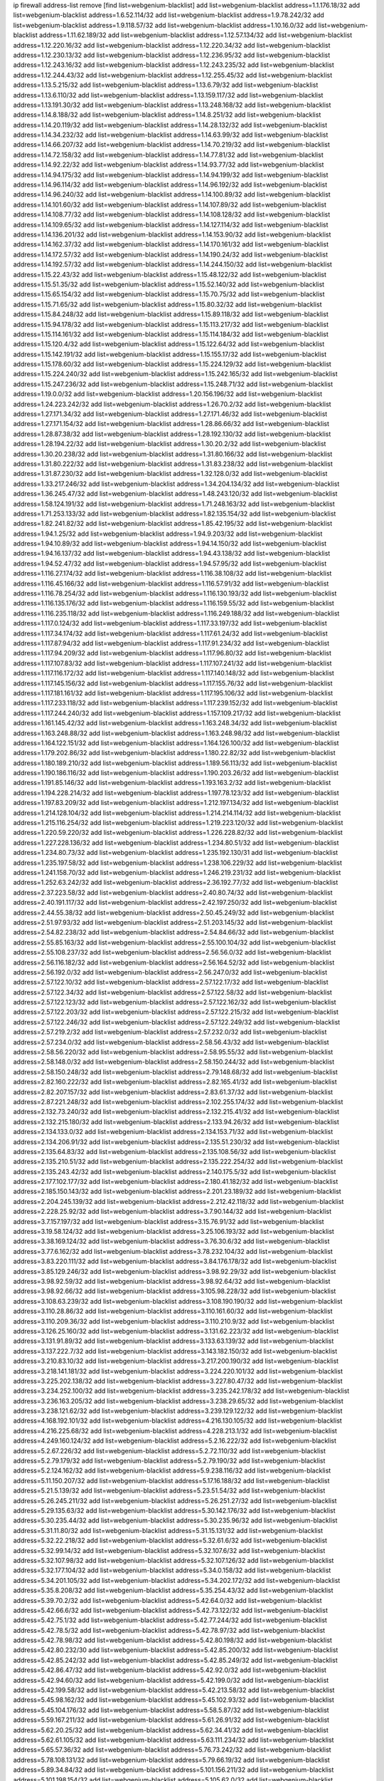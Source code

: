 ip firewall address-list
remove [find list=webgenium-blacklist]
add list=webgenium-blacklist address=1.1.176.18/32
add list=webgenium-blacklist address=1.6.52.114/32
add list=webgenium-blacklist address=1.9.78.242/32
add list=webgenium-blacklist address=1.9.118.57/32
add list=webgenium-blacklist address=1.10.16.0/32
add list=webgenium-blacklist address=1.11.62.189/32
add list=webgenium-blacklist address=1.12.57.134/32
add list=webgenium-blacklist address=1.12.220.16/32
add list=webgenium-blacklist address=1.12.220.34/32
add list=webgenium-blacklist address=1.12.230.13/32
add list=webgenium-blacklist address=1.12.236.95/32
add list=webgenium-blacklist address=1.12.243.16/32
add list=webgenium-blacklist address=1.12.243.235/32
add list=webgenium-blacklist address=1.12.244.43/32
add list=webgenium-blacklist address=1.12.255.45/32
add list=webgenium-blacklist address=1.13.5.215/32
add list=webgenium-blacklist address=1.13.6.79/32
add list=webgenium-blacklist address=1.13.6.110/32
add list=webgenium-blacklist address=1.13.159.117/32
add list=webgenium-blacklist address=1.13.191.30/32
add list=webgenium-blacklist address=1.13.248.168/32
add list=webgenium-blacklist address=1.14.8.188/32
add list=webgenium-blacklist address=1.14.8.251/32
add list=webgenium-blacklist address=1.14.20.119/32
add list=webgenium-blacklist address=1.14.28.132/32
add list=webgenium-blacklist address=1.14.34.232/32
add list=webgenium-blacklist address=1.14.63.99/32
add list=webgenium-blacklist address=1.14.66.207/32
add list=webgenium-blacklist address=1.14.70.219/32
add list=webgenium-blacklist address=1.14.72.158/32
add list=webgenium-blacklist address=1.14.77.81/32
add list=webgenium-blacklist address=1.14.92.22/32
add list=webgenium-blacklist address=1.14.93.77/32
add list=webgenium-blacklist address=1.14.94.175/32
add list=webgenium-blacklist address=1.14.94.199/32
add list=webgenium-blacklist address=1.14.96.114/32
add list=webgenium-blacklist address=1.14.96.192/32
add list=webgenium-blacklist address=1.14.96.240/32
add list=webgenium-blacklist address=1.14.100.89/32
add list=webgenium-blacklist address=1.14.101.60/32
add list=webgenium-blacklist address=1.14.107.89/32
add list=webgenium-blacklist address=1.14.108.77/32
add list=webgenium-blacklist address=1.14.108.128/32
add list=webgenium-blacklist address=1.14.109.65/32
add list=webgenium-blacklist address=1.14.127.114/32
add list=webgenium-blacklist address=1.14.136.201/32
add list=webgenium-blacklist address=1.14.153.90/32
add list=webgenium-blacklist address=1.14.162.37/32
add list=webgenium-blacklist address=1.14.170.161/32
add list=webgenium-blacklist address=1.14.172.57/32
add list=webgenium-blacklist address=1.14.190.24/32
add list=webgenium-blacklist address=1.14.192.57/32
add list=webgenium-blacklist address=1.14.244.150/32
add list=webgenium-blacklist address=1.15.22.43/32
add list=webgenium-blacklist address=1.15.48.122/32
add list=webgenium-blacklist address=1.15.51.35/32
add list=webgenium-blacklist address=1.15.52.140/32
add list=webgenium-blacklist address=1.15.65.154/32
add list=webgenium-blacklist address=1.15.70.75/32
add list=webgenium-blacklist address=1.15.71.65/32
add list=webgenium-blacklist address=1.15.80.32/32
add list=webgenium-blacklist address=1.15.84.248/32
add list=webgenium-blacklist address=1.15.89.118/32
add list=webgenium-blacklist address=1.15.94.178/32
add list=webgenium-blacklist address=1.15.113.217/32
add list=webgenium-blacklist address=1.15.114.161/32
add list=webgenium-blacklist address=1.15.114.184/32
add list=webgenium-blacklist address=1.15.120.4/32
add list=webgenium-blacklist address=1.15.122.64/32
add list=webgenium-blacklist address=1.15.142.191/32
add list=webgenium-blacklist address=1.15.155.17/32
add list=webgenium-blacklist address=1.15.178.60/32
add list=webgenium-blacklist address=1.15.224.129/32
add list=webgenium-blacklist address=1.15.224.240/32
add list=webgenium-blacklist address=1.15.242.165/32
add list=webgenium-blacklist address=1.15.247.236/32
add list=webgenium-blacklist address=1.15.248.71/32
add list=webgenium-blacklist address=1.19.0.0/32
add list=webgenium-blacklist address=1.20.156.196/32
add list=webgenium-blacklist address=1.24.223.242/32
add list=webgenium-blacklist address=1.26.70.2/32
add list=webgenium-blacklist address=1.27.171.34/32
add list=webgenium-blacklist address=1.27.171.46/32
add list=webgenium-blacklist address=1.27.171.154/32
add list=webgenium-blacklist address=1.28.86.66/32
add list=webgenium-blacklist address=1.28.87.38/32
add list=webgenium-blacklist address=1.28.192.130/32
add list=webgenium-blacklist address=1.28.194.22/32
add list=webgenium-blacklist address=1.30.20.2/32
add list=webgenium-blacklist address=1.30.20.238/32
add list=webgenium-blacklist address=1.31.80.166/32
add list=webgenium-blacklist address=1.31.80.222/32
add list=webgenium-blacklist address=1.31.83.238/32
add list=webgenium-blacklist address=1.31.87.230/32
add list=webgenium-blacklist address=1.32.128.0/32
add list=webgenium-blacklist address=1.33.217.246/32
add list=webgenium-blacklist address=1.34.204.134/32
add list=webgenium-blacklist address=1.36.245.47/32
add list=webgenium-blacklist address=1.48.243.120/32
add list=webgenium-blacklist address=1.58.124.191/32
add list=webgenium-blacklist address=1.71.248.163/32
add list=webgenium-blacklist address=1.71.253.133/32
add list=webgenium-blacklist address=1.82.135.154/32
add list=webgenium-blacklist address=1.82.241.82/32
add list=webgenium-blacklist address=1.85.42.195/32
add list=webgenium-blacklist address=1.94.1.25/32
add list=webgenium-blacklist address=1.94.9.203/32
add list=webgenium-blacklist address=1.94.10.89/32
add list=webgenium-blacklist address=1.94.14.150/32
add list=webgenium-blacklist address=1.94.16.137/32
add list=webgenium-blacklist address=1.94.43.138/32
add list=webgenium-blacklist address=1.94.52.47/32
add list=webgenium-blacklist address=1.94.57.95/32
add list=webgenium-blacklist address=1.116.27.174/32
add list=webgenium-blacklist address=1.116.38.108/32
add list=webgenium-blacklist address=1.116.45.166/32
add list=webgenium-blacklist address=1.116.57.91/32
add list=webgenium-blacklist address=1.116.78.254/32
add list=webgenium-blacklist address=1.116.130.193/32
add list=webgenium-blacklist address=1.116.135.176/32
add list=webgenium-blacklist address=1.116.159.55/32
add list=webgenium-blacklist address=1.116.235.118/32
add list=webgenium-blacklist address=1.116.249.188/32
add list=webgenium-blacklist address=1.117.0.124/32
add list=webgenium-blacklist address=1.117.33.197/32
add list=webgenium-blacklist address=1.117.34.174/32
add list=webgenium-blacklist address=1.117.61.24/32
add list=webgenium-blacklist address=1.117.87.94/32
add list=webgenium-blacklist address=1.117.91.234/32
add list=webgenium-blacklist address=1.117.94.209/32
add list=webgenium-blacklist address=1.117.96.80/32
add list=webgenium-blacklist address=1.117.107.83/32
add list=webgenium-blacklist address=1.117.107.241/32
add list=webgenium-blacklist address=1.117.116.172/32
add list=webgenium-blacklist address=1.117.140.148/32
add list=webgenium-blacklist address=1.117.145.156/32
add list=webgenium-blacklist address=1.117.155.76/32
add list=webgenium-blacklist address=1.117.181.161/32
add list=webgenium-blacklist address=1.117.195.106/32
add list=webgenium-blacklist address=1.117.233.118/32
add list=webgenium-blacklist address=1.117.239.152/32
add list=webgenium-blacklist address=1.117.244.240/32
add list=webgenium-blacklist address=1.157.109.217/32
add list=webgenium-blacklist address=1.161.145.42/32
add list=webgenium-blacklist address=1.163.248.34/32
add list=webgenium-blacklist address=1.163.248.88/32
add list=webgenium-blacklist address=1.163.248.98/32
add list=webgenium-blacklist address=1.164.122.151/32
add list=webgenium-blacklist address=1.164.126.100/32
add list=webgenium-blacklist address=1.179.202.86/32
add list=webgenium-blacklist address=1.180.22.82/32
add list=webgenium-blacklist address=1.180.189.210/32
add list=webgenium-blacklist address=1.189.56.113/32
add list=webgenium-blacklist address=1.190.186.116/32
add list=webgenium-blacklist address=1.190.203.26/32
add list=webgenium-blacklist address=1.191.85.146/32
add list=webgenium-blacklist address=1.193.163.2/32
add list=webgenium-blacklist address=1.194.228.214/32
add list=webgenium-blacklist address=1.197.78.123/32
add list=webgenium-blacklist address=1.197.83.209/32
add list=webgenium-blacklist address=1.212.197.134/32
add list=webgenium-blacklist address=1.214.128.104/32
add list=webgenium-blacklist address=1.214.214.114/32
add list=webgenium-blacklist address=1.215.116.254/32
add list=webgenium-blacklist address=1.219.223.120/32
add list=webgenium-blacklist address=1.220.59.220/32
add list=webgenium-blacklist address=1.226.228.82/32
add list=webgenium-blacklist address=1.227.228.136/32
add list=webgenium-blacklist address=1.234.80.51/32
add list=webgenium-blacklist address=1.234.80.73/32
add list=webgenium-blacklist address=1.235.192.130/31
add list=webgenium-blacklist address=1.235.197.58/32
add list=webgenium-blacklist address=1.238.106.229/32
add list=webgenium-blacklist address=1.241.158.70/32
add list=webgenium-blacklist address=1.246.219.231/32
add list=webgenium-blacklist address=1.252.63.242/32
add list=webgenium-blacklist address=2.36.192.77/32
add list=webgenium-blacklist address=2.37.223.58/32
add list=webgenium-blacklist address=2.40.80.74/32
add list=webgenium-blacklist address=2.40.191.117/32
add list=webgenium-blacklist address=2.42.197.250/32
add list=webgenium-blacklist address=2.44.55.38/32
add list=webgenium-blacklist address=2.50.45.249/32
add list=webgenium-blacklist address=2.51.97.93/32
add list=webgenium-blacklist address=2.51.203.145/32
add list=webgenium-blacklist address=2.54.82.238/32
add list=webgenium-blacklist address=2.54.84.66/32
add list=webgenium-blacklist address=2.55.85.163/32
add list=webgenium-blacklist address=2.55.100.104/32
add list=webgenium-blacklist address=2.55.108.237/32
add list=webgenium-blacklist address=2.56.56.0/32
add list=webgenium-blacklist address=2.56.116.182/32
add list=webgenium-blacklist address=2.56.164.52/32
add list=webgenium-blacklist address=2.56.192.0/32
add list=webgenium-blacklist address=2.56.247.0/32
add list=webgenium-blacklist address=2.57.122.10/32
add list=webgenium-blacklist address=2.57.122.17/32
add list=webgenium-blacklist address=2.57.122.34/32
add list=webgenium-blacklist address=2.57.122.58/32
add list=webgenium-blacklist address=2.57.122.123/32
add list=webgenium-blacklist address=2.57.122.162/32
add list=webgenium-blacklist address=2.57.122.203/32
add list=webgenium-blacklist address=2.57.122.215/32
add list=webgenium-blacklist address=2.57.122.246/32
add list=webgenium-blacklist address=2.57.122.249/32
add list=webgenium-blacklist address=2.57.219.2/32
add list=webgenium-blacklist address=2.57.232.0/32
add list=webgenium-blacklist address=2.57.234.0/32
add list=webgenium-blacklist address=2.58.56.43/32
add list=webgenium-blacklist address=2.58.56.220/32
add list=webgenium-blacklist address=2.58.95.55/32
add list=webgenium-blacklist address=2.58.148.0/32
add list=webgenium-blacklist address=2.58.150.244/32
add list=webgenium-blacklist address=2.58.150.248/32
add list=webgenium-blacklist address=2.79.148.68/32
add list=webgenium-blacklist address=2.82.160.222/32
add list=webgenium-blacklist address=2.82.165.41/32
add list=webgenium-blacklist address=2.82.207.157/32
add list=webgenium-blacklist address=2.83.61.37/32
add list=webgenium-blacklist address=2.87.221.248/32
add list=webgenium-blacklist address=2.102.255.174/32
add list=webgenium-blacklist address=2.132.73.240/32
add list=webgenium-blacklist address=2.132.215.41/32
add list=webgenium-blacklist address=2.132.215.180/32
add list=webgenium-blacklist address=2.133.94.26/32
add list=webgenium-blacklist address=2.134.133.0/32
add list=webgenium-blacklist address=2.134.153.71/32
add list=webgenium-blacklist address=2.134.206.91/32
add list=webgenium-blacklist address=2.135.51.230/32
add list=webgenium-blacklist address=2.135.64.83/32
add list=webgenium-blacklist address=2.135.108.56/32
add list=webgenium-blacklist address=2.135.210.51/32
add list=webgenium-blacklist address=2.135.222.254/32
add list=webgenium-blacklist address=2.135.243.42/32
add list=webgenium-blacklist address=2.140.175.5/32
add list=webgenium-blacklist address=2.177.102.177/32
add list=webgenium-blacklist address=2.180.41.182/32
add list=webgenium-blacklist address=2.185.150.143/32
add list=webgenium-blacklist address=2.201.23.189/32
add list=webgenium-blacklist address=2.204.245.139/32
add list=webgenium-blacklist address=2.212.42.118/32
add list=webgenium-blacklist address=2.228.25.92/32
add list=webgenium-blacklist address=3.7.90.144/32
add list=webgenium-blacklist address=3.7.157.197/32
add list=webgenium-blacklist address=3.15.76.91/32
add list=webgenium-blacklist address=3.19.58.124/32
add list=webgenium-blacklist address=3.25.106.193/32
add list=webgenium-blacklist address=3.38.169.124/32
add list=webgenium-blacklist address=3.76.30.6/32
add list=webgenium-blacklist address=3.77.6.162/32
add list=webgenium-blacklist address=3.78.232.104/32
add list=webgenium-blacklist address=3.83.220.111/32
add list=webgenium-blacklist address=3.84.176.178/32
add list=webgenium-blacklist address=3.85.129.246/32
add list=webgenium-blacklist address=3.98.92.29/32
add list=webgenium-blacklist address=3.98.92.59/32
add list=webgenium-blacklist address=3.98.92.64/32
add list=webgenium-blacklist address=3.98.92.66/32
add list=webgenium-blacklist address=3.105.98.228/32
add list=webgenium-blacklist address=3.108.63.239/32
add list=webgenium-blacklist address=3.108.190.190/32
add list=webgenium-blacklist address=3.110.28.86/32
add list=webgenium-blacklist address=3.110.161.60/32
add list=webgenium-blacklist address=3.110.209.36/32
add list=webgenium-blacklist address=3.110.210.9/32
add list=webgenium-blacklist address=3.126.25.160/32
add list=webgenium-blacklist address=3.131.62.223/32
add list=webgenium-blacklist address=3.131.91.89/32
add list=webgenium-blacklist address=3.133.63.139/32
add list=webgenium-blacklist address=3.137.222.7/32
add list=webgenium-blacklist address=3.143.182.150/32
add list=webgenium-blacklist address=3.210.83.10/32
add list=webgenium-blacklist address=3.217.200.190/32
add list=webgenium-blacklist address=3.218.141.181/32
add list=webgenium-blacklist address=3.224.220.101/32
add list=webgenium-blacklist address=3.225.202.138/32
add list=webgenium-blacklist address=3.227.80.47/32
add list=webgenium-blacklist address=3.234.252.100/32
add list=webgenium-blacklist address=3.235.242.178/32
add list=webgenium-blacklist address=3.236.163.205/32
add list=webgenium-blacklist address=3.238.29.65/32
add list=webgenium-blacklist address=3.238.121.62/32
add list=webgenium-blacklist address=3.239.129.122/32
add list=webgenium-blacklist address=4.168.192.101/32
add list=webgenium-blacklist address=4.216.130.105/32
add list=webgenium-blacklist address=4.216.225.68/32
add list=webgenium-blacklist address=4.228.213.1/32
add list=webgenium-blacklist address=4.249.160.124/32
add list=webgenium-blacklist address=5.2.16.222/32
add list=webgenium-blacklist address=5.2.67.226/32
add list=webgenium-blacklist address=5.2.72.110/32
add list=webgenium-blacklist address=5.2.79.179/32
add list=webgenium-blacklist address=5.2.79.190/32
add list=webgenium-blacklist address=5.2.124.162/32
add list=webgenium-blacklist address=5.9.238.116/32
add list=webgenium-blacklist address=5.11.150.207/32
add list=webgenium-blacklist address=5.17.16.188/32
add list=webgenium-blacklist address=5.21.5.139/32
add list=webgenium-blacklist address=5.23.51.54/32
add list=webgenium-blacklist address=5.26.245.211/32
add list=webgenium-blacklist address=5.26.251.27/32
add list=webgenium-blacklist address=5.29.135.63/32
add list=webgenium-blacklist address=5.30.142.176/32
add list=webgenium-blacklist address=5.30.235.44/32
add list=webgenium-blacklist address=5.30.235.96/32
add list=webgenium-blacklist address=5.31.11.80/32
add list=webgenium-blacklist address=5.31.15.131/32
add list=webgenium-blacklist address=5.32.22.218/32
add list=webgenium-blacklist address=5.32.61.6/32
add list=webgenium-blacklist address=5.32.99.14/32
add list=webgenium-blacklist address=5.32.107.6/32
add list=webgenium-blacklist address=5.32.107.98/32
add list=webgenium-blacklist address=5.32.107.126/32
add list=webgenium-blacklist address=5.32.177.104/32
add list=webgenium-blacklist address=5.34.0.158/32
add list=webgenium-blacklist address=5.34.201.105/32
add list=webgenium-blacklist address=5.34.202.172/32
add list=webgenium-blacklist address=5.35.8.208/32
add list=webgenium-blacklist address=5.35.254.43/32
add list=webgenium-blacklist address=5.39.70.2/32
add list=webgenium-blacklist address=5.42.64.0/32
add list=webgenium-blacklist address=5.42.66.6/32
add list=webgenium-blacklist address=5.42.73.122/32
add list=webgenium-blacklist address=5.42.75.1/32
add list=webgenium-blacklist address=5.42.77.244/32
add list=webgenium-blacklist address=5.42.78.5/32
add list=webgenium-blacklist address=5.42.78.97/32
add list=webgenium-blacklist address=5.42.78.98/32
add list=webgenium-blacklist address=5.42.80.198/32
add list=webgenium-blacklist address=5.42.80.232/30
add list=webgenium-blacklist address=5.42.85.200/32
add list=webgenium-blacklist address=5.42.85.242/32
add list=webgenium-blacklist address=5.42.85.249/32
add list=webgenium-blacklist address=5.42.86.47/32
add list=webgenium-blacklist address=5.42.92.0/32
add list=webgenium-blacklist address=5.42.94.60/32
add list=webgenium-blacklist address=5.42.199.0/32
add list=webgenium-blacklist address=5.42.199.58/32
add list=webgenium-blacklist address=5.42.213.58/32
add list=webgenium-blacklist address=5.45.98.162/32
add list=webgenium-blacklist address=5.45.102.93/32
add list=webgenium-blacklist address=5.45.104.176/32
add list=webgenium-blacklist address=5.58.5.87/32
add list=webgenium-blacklist address=5.59.167.211/32
add list=webgenium-blacklist address=5.61.26.91/32
add list=webgenium-blacklist address=5.62.20.25/32
add list=webgenium-blacklist address=5.62.34.41/32
add list=webgenium-blacklist address=5.62.61.105/32
add list=webgenium-blacklist address=5.63.111.234/32
add list=webgenium-blacklist address=5.65.57.36/32
add list=webgenium-blacklist address=5.76.73.242/32
add list=webgenium-blacklist address=5.78.108.131/32
add list=webgenium-blacklist address=5.79.66.19/32
add list=webgenium-blacklist address=5.89.34.84/32
add list=webgenium-blacklist address=5.101.156.211/32
add list=webgenium-blacklist address=5.101.198.154/32
add list=webgenium-blacklist address=5.105.62.0/32
add list=webgenium-blacklist address=5.105.220.0/32
add list=webgenium-blacklist address=5.121.253.123/32
add list=webgenium-blacklist address=5.126.125.255/32
add list=webgenium-blacklist address=5.128.111.54/32
add list=webgenium-blacklist address=5.134.128.0/32
add list=webgenium-blacklist address=5.135.174.211/32
add list=webgenium-blacklist address=5.142.253.15/32
add list=webgenium-blacklist address=5.146.23.248/32
add list=webgenium-blacklist address=5.148.146.183/32
add list=webgenium-blacklist address=5.166.30.190/32
add list=webgenium-blacklist address=5.166.206.89/32
add list=webgenium-blacklist address=5.167.64.0/21
add list=webgenium-blacklist address=5.167.90.189/32
add list=webgenium-blacklist address=5.178.7.0/32
add list=webgenium-blacklist address=5.180.97.48/32
add list=webgenium-blacklist address=5.182.25.156/32
add list=webgenium-blacklist address=5.182.26.170/32
add list=webgenium-blacklist address=5.182.58.66/32
add list=webgenium-blacklist address=5.182.87.119/32
add list=webgenium-blacklist address=5.182.210.0/32
add list=webgenium-blacklist address=5.182.211.0/32
add list=webgenium-blacklist address=5.183.60.0/32
add list=webgenium-blacklist address=5.185.125.17/32
add list=webgenium-blacklist address=5.185.202.183/32
add list=webgenium-blacklist address=5.188.10.0/32
add list=webgenium-blacklist address=5.188.11.0/32
add list=webgenium-blacklist address=5.188.62.21/32
add list=webgenium-blacklist address=5.188.62.26/32
add list=webgenium-blacklist address=5.188.62.76/32
add list=webgenium-blacklist address=5.188.62.174/32
add list=webgenium-blacklist address=5.188.206.194/32
add list=webgenium-blacklist address=5.188.210.20/32
add list=webgenium-blacklist address=5.188.210.38/32
add list=webgenium-blacklist address=5.188.210.80/32
add list=webgenium-blacklist address=5.188.210.84/32
add list=webgenium-blacklist address=5.188.210.87/32
add list=webgenium-blacklist address=5.188.210.91/32
add list=webgenium-blacklist address=5.189.134.86/32
add list=webgenium-blacklist address=5.189.138.162/32
add list=webgenium-blacklist address=5.189.165.219/32
add list=webgenium-blacklist address=5.189.174.60/32
add list=webgenium-blacklist address=5.189.175.50/32
add list=webgenium-blacklist address=5.191.246.236/32
add list=webgenium-blacklist address=5.195.226.17/32
add list=webgenium-blacklist address=5.196.7.220/32
add list=webgenium-blacklist address=5.196.8.113/32
add list=webgenium-blacklist address=5.196.95.34/32
add list=webgenium-blacklist address=5.196.171.17/32
add list=webgenium-blacklist address=5.202.23.129/32
add list=webgenium-blacklist address=5.202.40.113/32
add list=webgenium-blacklist address=5.202.85.179/32
add list=webgenium-blacklist address=5.202.101.3/32
add list=webgenium-blacklist address=5.202.248.46/32
add list=webgenium-blacklist address=5.206.194.9/32
add list=webgenium-blacklist address=5.206.224.21/32
add list=webgenium-blacklist address=5.228.249.154/32
add list=webgenium-blacklist address=5.238.110.142/32
add list=webgenium-blacklist address=5.238.197.191/32
add list=webgenium-blacklist address=5.239.240.67/32
add list=webgenium-blacklist address=5.249.165.44/32
add list=webgenium-blacklist address=5.249.165.70/32
add list=webgenium-blacklist address=5.250.154.162/32
add list=webgenium-blacklist address=5.250.232.209/32
add list=webgenium-blacklist address=5.251.184.78/32
add list=webgenium-blacklist address=5.252.97.117/32
add list=webgenium-blacklist address=5.253.26.30/32
add list=webgenium-blacklist address=5.253.27.240/32
add list=webgenium-blacklist address=5.255.97.221/32
add list=webgenium-blacklist address=5.255.98.23/32
add list=webgenium-blacklist address=5.255.98.151/32
add list=webgenium-blacklist address=5.255.98.198/32
add list=webgenium-blacklist address=5.255.98.231/32
add list=webgenium-blacklist address=5.255.99.5/32
add list=webgenium-blacklist address=5.255.99.124/32
add list=webgenium-blacklist address=5.255.99.147/32
add list=webgenium-blacklist address=5.255.100.26/32
add list=webgenium-blacklist address=5.255.100.126/32
add list=webgenium-blacklist address=5.255.100.219/32
add list=webgenium-blacklist address=5.255.100.245/32
add list=webgenium-blacklist address=5.255.101.10/32
add list=webgenium-blacklist address=5.255.101.131/32
add list=webgenium-blacklist address=5.255.103.132/32
add list=webgenium-blacklist address=5.255.103.190/32
add list=webgenium-blacklist address=5.255.103.235/32
add list=webgenium-blacklist address=5.255.104.202/32
add list=webgenium-blacklist address=5.255.110.148/32
add list=webgenium-blacklist address=5.255.111.64/32
add list=webgenium-blacklist address=5.255.115.42/32
add list=webgenium-blacklist address=5.255.115.58/32
add list=webgenium-blacklist address=5.255.124.150/32
add list=webgenium-blacklist address=5.255.125.196/32
add list=webgenium-blacklist address=5.255.127.222/32
add list=webgenium-blacklist address=5.255.174.107/32
add list=webgenium-blacklist address=8.130.36.30/32
add list=webgenium-blacklist address=8.130.65.144/32
add list=webgenium-blacklist address=8.130.109.75/32
add list=webgenium-blacklist address=8.131.70.17/32
add list=webgenium-blacklist address=8.134.55.170/32
add list=webgenium-blacklist address=8.134.80.79/32
add list=webgenium-blacklist address=8.134.188.43/32
add list=webgenium-blacklist address=8.141.87.235/32
add list=webgenium-blacklist address=8.208.21.94/32
add list=webgenium-blacklist address=8.209.69.246/32
add list=webgenium-blacklist address=8.210.97.247/32
add list=webgenium-blacklist address=8.210.151.17/32
add list=webgenium-blacklist address=8.210.168.69/32
add list=webgenium-blacklist address=8.210.192.176/32
add list=webgenium-blacklist address=8.210.201.193/32
add list=webgenium-blacklist address=8.210.216.15/32
add list=webgenium-blacklist address=8.210.220.55/32
add list=webgenium-blacklist address=8.212.50.206/32
add list=webgenium-blacklist address=8.212.151.133/32
add list=webgenium-blacklist address=8.215.26.47/32
add list=webgenium-blacklist address=8.216.128.78/32
add list=webgenium-blacklist address=8.217.26.104/32
add list=webgenium-blacklist address=8.217.49.3/32
add list=webgenium-blacklist address=8.217.107.83/32
add list=webgenium-blacklist address=8.217.147.2/32
add list=webgenium-blacklist address=8.217.159.236/32
add list=webgenium-blacklist address=8.217.228.142/32
add list=webgenium-blacklist address=8.217.237.36/32
add list=webgenium-blacklist address=8.217.239.10/32
add list=webgenium-blacklist address=8.217.239.211/32
add list=webgenium-blacklist address=8.217.244.32/32
add list=webgenium-blacklist address=8.218.4.159/32
add list=webgenium-blacklist address=8.218.33.53/32
add list=webgenium-blacklist address=8.218.55.85/32
add list=webgenium-blacklist address=8.218.75.158/32
add list=webgenium-blacklist address=8.218.83.159/32
add list=webgenium-blacklist address=8.218.89.123/32
add list=webgenium-blacklist address=8.218.91.204/32
add list=webgenium-blacklist address=8.218.123.84/32
add list=webgenium-blacklist address=8.218.172.192/32
add list=webgenium-blacklist address=8.218.185.190/32
add list=webgenium-blacklist address=8.218.194.104/32
add list=webgenium-blacklist address=8.218.212.177/32
add list=webgenium-blacklist address=8.218.214.33/32
add list=webgenium-blacklist address=8.218.224.210/32
add list=webgenium-blacklist address=8.219.1.110/32
add list=webgenium-blacklist address=8.219.51.183/32
add list=webgenium-blacklist address=8.219.83.102/32
add list=webgenium-blacklist address=8.219.88.90/32
add list=webgenium-blacklist address=8.219.100.242/32
add list=webgenium-blacklist address=8.219.101.174/32
add list=webgenium-blacklist address=8.219.102.174/32
add list=webgenium-blacklist address=8.219.110.52/32
add list=webgenium-blacklist address=8.219.118.105/32
add list=webgenium-blacklist address=8.219.120.189/32
add list=webgenium-blacklist address=8.219.139.222/32
add list=webgenium-blacklist address=8.219.147.94/32
add list=webgenium-blacklist address=8.219.148.77/32
add list=webgenium-blacklist address=8.219.159.117/32
add list=webgenium-blacklist address=8.219.162.214/32
add list=webgenium-blacklist address=8.219.164.164/32
add list=webgenium-blacklist address=8.219.165.175/32
add list=webgenium-blacklist address=8.219.176.16/32
add list=webgenium-blacklist address=8.219.183.101/32
add list=webgenium-blacklist address=8.219.185.210/32
add list=webgenium-blacklist address=8.219.194.148/32
add list=webgenium-blacklist address=8.219.208.41/32
add list=webgenium-blacklist address=8.219.214.157/32
add list=webgenium-blacklist address=8.219.237.3/32
add list=webgenium-blacklist address=8.219.248.3/32
add list=webgenium-blacklist address=8.219.252.150/32
add list=webgenium-blacklist address=8.219.253.192/32
add list=webgenium-blacklist address=8.222.128.163/32
add list=webgenium-blacklist address=8.222.129.8/32
add list=webgenium-blacklist address=8.222.131.74/32
add list=webgenium-blacklist address=8.222.143.54/32
add list=webgenium-blacklist address=8.222.151.66/32
add list=webgenium-blacklist address=8.222.165.189/32
add list=webgenium-blacklist address=8.222.172.234/32
add list=webgenium-blacklist address=8.222.174.174/32
add list=webgenium-blacklist address=8.222.176.53/32
add list=webgenium-blacklist address=8.222.214.135/32
add list=webgenium-blacklist address=8.222.252.165/32
add list=webgenium-blacklist address=8.242.175.222/32
add list=webgenium-blacklist address=12.36.54.51/32
add list=webgenium-blacklist address=12.86.241.222/32
add list=webgenium-blacklist address=12.156.67.18/32
add list=webgenium-blacklist address=12.207.244.211/32
add list=webgenium-blacklist address=13.37.111.121/32
add list=webgenium-blacklist address=13.38.34.57/32
add list=webgenium-blacklist address=13.40.18.98/32
add list=webgenium-blacklist address=13.40.54.206/32
add list=webgenium-blacklist address=13.56.194.131/32
add list=webgenium-blacklist address=13.58.155.22/32
add list=webgenium-blacklist address=13.70.39.68/32
add list=webgenium-blacklist address=13.71.143.188/32
add list=webgenium-blacklist address=13.72.86.172/32
add list=webgenium-blacklist address=13.74.46.65/32
add list=webgenium-blacklist address=13.76.162.49/32
add list=webgenium-blacklist address=13.79.17.158/32
add list=webgenium-blacklist address=13.92.127.160/32
add list=webgenium-blacklist address=13.115.173.179/32
add list=webgenium-blacklist address=13.125.106.14/32
add list=webgenium-blacklist address=13.126.88.162/32
add list=webgenium-blacklist address=13.126.220.97/32
add list=webgenium-blacklist address=13.127.119.66/32
add list=webgenium-blacklist address=13.127.240.219/32
add list=webgenium-blacklist address=13.211.227.121/32
add list=webgenium-blacklist address=13.213.45.57/32
add list=webgenium-blacklist address=13.214.35.94/32
add list=webgenium-blacklist address=13.232.183.212/32
add list=webgenium-blacklist address=13.232.185.173/32
add list=webgenium-blacklist address=13.233.37.151/32
add list=webgenium-blacklist address=13.234.196.175/32
add list=webgenium-blacklist address=14.5.175.163/32
add list=webgenium-blacklist address=14.6.16.137/32
add list=webgenium-blacklist address=14.18.47.158/32
add list=webgenium-blacklist address=14.18.80.54/32
add list=webgenium-blacklist address=14.18.86.73/32
add list=webgenium-blacklist address=14.18.104.182/32
add list=webgenium-blacklist address=14.18.106.132/32
add list=webgenium-blacklist address=14.18.110.73/32
add list=webgenium-blacklist address=14.18.119.55/32
add list=webgenium-blacklist address=14.18.120.74/32
add list=webgenium-blacklist address=14.18.187.164/32
add list=webgenium-blacklist address=14.21.30.182/32
add list=webgenium-blacklist address=14.29.165.12/32
add list=webgenium-blacklist address=14.29.177.126/32
add list=webgenium-blacklist address=14.29.180.161/32
add list=webgenium-blacklist address=14.29.198.130/32
add list=webgenium-blacklist address=14.29.198.201/32
add list=webgenium-blacklist address=14.29.200.186/32
add list=webgenium-blacklist address=14.29.204.99/32
add list=webgenium-blacklist address=14.29.214.89/32
add list=webgenium-blacklist address=14.29.238.151/32
add list=webgenium-blacklist address=14.29.242.39/32
add list=webgenium-blacklist address=14.29.248.81/32
add list=webgenium-blacklist address=14.32.76.144/32
add list=webgenium-blacklist address=14.33.0.213/32
add list=webgenium-blacklist address=14.33.68.177/32
add list=webgenium-blacklist address=14.33.96.3/32
add list=webgenium-blacklist address=14.33.96.4/32
add list=webgenium-blacklist address=14.33.138.19/32
add list=webgenium-blacklist address=14.33.199.160/32
add list=webgenium-blacklist address=14.34.42.234/32
add list=webgenium-blacklist address=14.35.208.53/32
add list=webgenium-blacklist address=14.36.97.102/32
add list=webgenium-blacklist address=14.36.129.50/32
add list=webgenium-blacklist address=14.37.12.17/32
add list=webgenium-blacklist address=14.37.227.216/32
add list=webgenium-blacklist address=14.37.238.143/32
add list=webgenium-blacklist address=14.38.171.77/32
add list=webgenium-blacklist address=14.39.23.47/32
add list=webgenium-blacklist address=14.39.41.39/32
add list=webgenium-blacklist address=14.39.43.235/32
add list=webgenium-blacklist address=14.39.52.41/32
add list=webgenium-blacklist address=14.42.225.202/32
add list=webgenium-blacklist address=14.43.160.84/32
add list=webgenium-blacklist address=14.43.231.49/32
add list=webgenium-blacklist address=14.45.0.152/32
add list=webgenium-blacklist address=14.45.69.46/32
add list=webgenium-blacklist address=14.45.73.123/32
add list=webgenium-blacklist address=14.45.101.32/32
add list=webgenium-blacklist address=14.45.205.215/32
add list=webgenium-blacklist address=14.45.242.241/32
add list=webgenium-blacklist address=14.46.116.243/32
add list=webgenium-blacklist address=14.46.122.189/32
add list=webgenium-blacklist address=14.46.173.251/32
add list=webgenium-blacklist address=14.47.204.86/32
add list=webgenium-blacklist address=14.48.124.183/32
add list=webgenium-blacklist address=14.49.91.130/32
add list=webgenium-blacklist address=14.50.77.171/32
add list=webgenium-blacklist address=14.51.14.47/32
add list=webgenium-blacklist address=14.51.236.218/32
add list=webgenium-blacklist address=14.53.44.5/32
add list=webgenium-blacklist address=14.53.134.163/32
add list=webgenium-blacklist address=14.53.135.31/32
add list=webgenium-blacklist address=14.54.22.11/32
add list=webgenium-blacklist address=14.55.45.202/32
add list=webgenium-blacklist address=14.56.135.69/32
add list=webgenium-blacklist address=14.56.171.143/32
add list=webgenium-blacklist address=14.63.62.165/32
add list=webgenium-blacklist address=14.63.160.25/32
add list=webgenium-blacklist address=14.63.162.98/32
add list=webgenium-blacklist address=14.63.214.22/32
add list=webgenium-blacklist address=14.63.216.89/32
add list=webgenium-blacklist address=14.63.217.28/32
add list=webgenium-blacklist address=14.63.221.137/32
add list=webgenium-blacklist address=14.63.224.17/32
add list=webgenium-blacklist address=14.98.12.90/32
add list=webgenium-blacklist address=14.98.83.205/32
add list=webgenium-blacklist address=14.98.215.146/32
add list=webgenium-blacklist address=14.99.11.94/32
add list=webgenium-blacklist address=14.99.71.11/32
add list=webgenium-blacklist address=14.99.157.242/32
add list=webgenium-blacklist address=14.99.254.18/32
add list=webgenium-blacklist address=14.99.254.254/32
add list=webgenium-blacklist address=14.102.13.143/32
add list=webgenium-blacklist address=14.103.24.24/32
add list=webgenium-blacklist address=14.103.24.145/32
add list=webgenium-blacklist address=14.103.26.238/32
add list=webgenium-blacklist address=14.103.29.59/32
add list=webgenium-blacklist address=14.116.146.20/32
add list=webgenium-blacklist address=14.116.187.37/32
add list=webgenium-blacklist address=14.116.189.74/32
add list=webgenium-blacklist address=14.116.190.92/32
add list=webgenium-blacklist address=14.116.207.75/32
add list=webgenium-blacklist address=14.116.211.167/32
add list=webgenium-blacklist address=14.116.213.102/32
add list=webgenium-blacklist address=14.116.251.29/32
add list=webgenium-blacklist address=14.139.56.4/32
add list=webgenium-blacklist address=14.143.255.43/32
add list=webgenium-blacklist address=14.152.66.49/32
add list=webgenium-blacklist address=14.155.39.77/32
add list=webgenium-blacklist address=14.155.62.57/32
add list=webgenium-blacklist address=14.161.0.51/32
add list=webgenium-blacklist address=14.161.27.163/32
add list=webgenium-blacklist address=14.162.145.33/32
add list=webgenium-blacklist address=14.164.254.137/32
add list=webgenium-blacklist address=14.170.154.13/32
add list=webgenium-blacklist address=14.173.194.101/32
add list=webgenium-blacklist address=14.177.232.0/32
add list=webgenium-blacklist address=14.177.239.168/32
add list=webgenium-blacklist address=14.191.119.209/32
add list=webgenium-blacklist address=14.191.183.78/32
add list=webgenium-blacklist address=14.192.25.109/32
add list=webgenium-blacklist address=14.192.246.249/32
add list=webgenium-blacklist address=14.194.5.102/32
add list=webgenium-blacklist address=14.215.51.70/32
add list=webgenium-blacklist address=14.223.95.227/32
add list=webgenium-blacklist address=14.225.5.148/32
add list=webgenium-blacklist address=14.225.19.18/32
add list=webgenium-blacklist address=14.225.192.53/32
add list=webgenium-blacklist address=14.225.192.108/32
add list=webgenium-blacklist address=14.225.203.213/32
add list=webgenium-blacklist address=14.225.204.77/32
add list=webgenium-blacklist address=14.225.205.4/32
add list=webgenium-blacklist address=14.225.206.50/32
add list=webgenium-blacklist address=14.225.206.98/32
add list=webgenium-blacklist address=14.225.211.219/32
add list=webgenium-blacklist address=14.225.251.214/32
add list=webgenium-blacklist address=14.225.254.16/32
add list=webgenium-blacklist address=14.225.255.177/32
add list=webgenium-blacklist address=14.231.55.94/32
add list=webgenium-blacklist address=14.231.147.116/32
add list=webgenium-blacklist address=14.232.155.240/32
add list=webgenium-blacklist address=14.238.7.210/32
add list=webgenium-blacklist address=14.241.62.73/32
add list=webgenium-blacklist address=14.241.87.146/32
add list=webgenium-blacklist address=14.241.187.124/32
add list=webgenium-blacklist address=15.204.48.216/32
add list=webgenium-blacklist address=15.204.59.207/32
add list=webgenium-blacklist address=15.204.173.120/32
add list=webgenium-blacklist address=15.204.233.146/32
add list=webgenium-blacklist address=15.204.235.215/32
add list=webgenium-blacklist address=15.204.235.241/32
add list=webgenium-blacklist address=15.204.245.236/32
add list=webgenium-blacklist address=15.206.66.157/32
add list=webgenium-blacklist address=15.235.2.68/32
add list=webgenium-blacklist address=15.235.66.52/32
add list=webgenium-blacklist address=15.235.167.244/32
add list=webgenium-blacklist address=15.235.208.151/32
add list=webgenium-blacklist address=15.236.137.228/32
add list=webgenium-blacklist address=15.236.165.82/32
add list=webgenium-blacklist address=15.236.166.30/32
add list=webgenium-blacklist address=16.170.221.246/32
add list=webgenium-blacklist address=18.116.63.182/32
add list=webgenium-blacklist address=18.116.158.48/32
add list=webgenium-blacklist address=18.117.170.219/32
add list=webgenium-blacklist address=18.118.205.240/32
add list=webgenium-blacklist address=18.133.182.100/32
add list=webgenium-blacklist address=18.139.6.69/32
add list=webgenium-blacklist address=18.139.249.1/32
add list=webgenium-blacklist address=18.140.184.0/32
add list=webgenium-blacklist address=18.157.105.182/32
add list=webgenium-blacklist address=18.157.131.187/32
add list=webgenium-blacklist address=18.162.112.254/32
add list=webgenium-blacklist address=18.166.214.26/32
add list=webgenium-blacklist address=18.168.114.7/32
add list=webgenium-blacklist address=18.185.98.34/32
add list=webgenium-blacklist address=18.190.207.139/32
add list=webgenium-blacklist address=18.207.243.68/32
add list=webgenium-blacklist address=18.212.135.45/32
add list=webgenium-blacklist address=18.220.6.69/32
add list=webgenium-blacklist address=18.220.78.79/32
add list=webgenium-blacklist address=18.226.165.97/32
add list=webgenium-blacklist address=18.229.237.174/32
add list=webgenium-blacklist address=18.232.91.180/32
add list=webgenium-blacklist address=18.237.0.105/32
add list=webgenium-blacklist address=20.15.237.36/32
add list=webgenium-blacklist address=20.25.65.86/32
add list=webgenium-blacklist address=20.26.0.239/32
add list=webgenium-blacklist address=20.38.4.125/32
add list=webgenium-blacklist address=20.41.105.43/32
add list=webgenium-blacklist address=20.67.97.2/32
add list=webgenium-blacklist address=20.71.215.181/32
add list=webgenium-blacklist address=20.77.13.129/32
add list=webgenium-blacklist address=20.81.214.117/32
add list=webgenium-blacklist address=20.82.89.164/32
add list=webgenium-blacklist address=20.85.234.179/32
add list=webgenium-blacklist address=20.87.21.241/32
add list=webgenium-blacklist address=20.127.14.69/32
add list=webgenium-blacklist address=20.127.170.139/32
add list=webgenium-blacklist address=20.141.64.165/32
add list=webgenium-blacklist address=20.188.115.250/32
add list=webgenium-blacklist address=20.193.148.6/31
add list=webgenium-blacklist address=20.194.60.135/32
add list=webgenium-blacklist address=20.204.31.73/32
add list=webgenium-blacklist address=20.204.165.90/32
add list=webgenium-blacklist address=20.205.200.60/32
add list=webgenium-blacklist address=20.210.252.192/32
add list=webgenium-blacklist address=20.212.9.216/32
add list=webgenium-blacklist address=20.216.141.152/32
add list=webgenium-blacklist address=20.218.222.26/32
add list=webgenium-blacklist address=20.219.109.241/32
add list=webgenium-blacklist address=20.225.223.76/32
add list=webgenium-blacklist address=20.228.150.123/32
add list=webgenium-blacklist address=20.228.175.11/32
add list=webgenium-blacklist address=20.228.182.192/32
add list=webgenium-blacklist address=20.230.34.199/32
add list=webgenium-blacklist address=20.232.30.249/32
add list=webgenium-blacklist address=20.232.212.30/32
add list=webgenium-blacklist address=20.241.228.180/32
add list=webgenium-blacklist address=20.242.19.39/32
add list=webgenium-blacklist address=20.246.104.29/32
add list=webgenium-blacklist address=23.19.244.109/32
add list=webgenium-blacklist address=23.20.115.110/32
add list=webgenium-blacklist address=23.22.35.162/32
add list=webgenium-blacklist address=23.90.160.3/32
add list=webgenium-blacklist address=23.90.160.4/32
add list=webgenium-blacklist address=23.93.78.150/32
add list=webgenium-blacklist address=23.94.2.168/32
add list=webgenium-blacklist address=23.94.82.11/32
add list=webgenium-blacklist address=23.94.82.19/32
add list=webgenium-blacklist address=23.94.85.167/32
add list=webgenium-blacklist address=23.94.102.91/32
add list=webgenium-blacklist address=23.94.102.92/32
add list=webgenium-blacklist address=23.94.179.23/32
add list=webgenium-blacklist address=23.94.211.25/32
add list=webgenium-blacklist address=23.94.221.239/32
add list=webgenium-blacklist address=23.95.14.155/32
add list=webgenium-blacklist address=23.95.47.98/31
add list=webgenium-blacklist address=23.95.47.101/32
add list=webgenium-blacklist address=23.95.92.54/32
add list=webgenium-blacklist address=23.97.205.210/32
add list=webgenium-blacklist address=23.105.218.220/32
add list=webgenium-blacklist address=23.105.221.145/32
add list=webgenium-blacklist address=23.112.23.66/32
add list=webgenium-blacklist address=23.124.121.5/32
add list=webgenium-blacklist address=23.126.62.36/32
add list=webgenium-blacklist address=23.128.248.10/31
add list=webgenium-blacklist address=23.128.248.12/30
add list=webgenium-blacklist address=23.128.248.16/28
add list=webgenium-blacklist address=23.128.248.32/29
add list=webgenium-blacklist address=23.128.248.40/32
add list=webgenium-blacklist address=23.129.64.130/31
add list=webgenium-blacklist address=23.129.64.132/30
add list=webgenium-blacklist address=23.129.64.136/29
add list=webgenium-blacklist address=23.129.64.144/30
add list=webgenium-blacklist address=23.129.64.148/31
add list=webgenium-blacklist address=23.129.64.210/31
add list=webgenium-blacklist address=23.129.64.212/30
add list=webgenium-blacklist address=23.129.64.216/29
add list=webgenium-blacklist address=23.129.64.224/30
add list=webgenium-blacklist address=23.129.64.228/31
add list=webgenium-blacklist address=23.129.252.0/32
add list=webgenium-blacklist address=23.137.248.100/32
add list=webgenium-blacklist address=23.137.248.139/32
add list=webgenium-blacklist address=23.137.249.8/32
add list=webgenium-blacklist address=23.137.249.143/32
add list=webgenium-blacklist address=23.137.249.150/32
add list=webgenium-blacklist address=23.137.249.185/32
add list=webgenium-blacklist address=23.137.249.209/32
add list=webgenium-blacklist address=23.137.249.227/32
add list=webgenium-blacklist address=23.137.249.240/32
add list=webgenium-blacklist address=23.137.250.34/32
add list=webgenium-blacklist address=23.137.251.32/32
add list=webgenium-blacklist address=23.137.251.61/32
add list=webgenium-blacklist address=23.151.40.98/32
add list=webgenium-blacklist address=23.151.40.147/32
add list=webgenium-blacklist address=23.151.40.199/32
add list=webgenium-blacklist address=23.152.24.77/32
add list=webgenium-blacklist address=23.153.248.30/31
add list=webgenium-blacklist address=23.153.248.32/29
add list=webgenium-blacklist address=23.154.177.2/31
add list=webgenium-blacklist address=23.154.177.4/30
add list=webgenium-blacklist address=23.154.177.8/29
add list=webgenium-blacklist address=23.154.177.16/29
add list=webgenium-blacklist address=23.154.177.24/31
add list=webgenium-blacklist address=23.164.113.154/32
add list=webgenium-blacklist address=23.164.114.199/32
add list=webgenium-blacklist address=23.172.112.12/32
add list=webgenium-blacklist address=23.184.48.101/32
add list=webgenium-blacklist address=23.184.48.127/32
add list=webgenium-blacklist address=23.184.48.128/32
add list=webgenium-blacklist address=23.184.48.222/32
add list=webgenium-blacklist address=23.224.49.41/32
add list=webgenium-blacklist address=23.224.189.158/32
add list=webgenium-blacklist address=23.224.189.165/32
add list=webgenium-blacklist address=23.236.55.157/32
add list=webgenium-blacklist address=23.247.127.0/32
add list=webgenium-blacklist address=24.1.124.227/32
add list=webgenium-blacklist address=24.2.160.201/32
add list=webgenium-blacklist address=24.3.77.152/32
add list=webgenium-blacklist address=24.25.247.68/32
add list=webgenium-blacklist address=24.29.85.11/32
add list=webgenium-blacklist address=24.55.128.88/32
add list=webgenium-blacklist address=24.69.190.84/32
add list=webgenium-blacklist address=24.84.212.161/32
add list=webgenium-blacklist address=24.92.177.65/32
add list=webgenium-blacklist address=24.96.36.146/32
add list=webgenium-blacklist address=24.97.202.21/32
add list=webgenium-blacklist address=24.97.253.246/32
add list=webgenium-blacklist address=24.107.157.156/32
add list=webgenium-blacklist address=24.115.26.66/32
add list=webgenium-blacklist address=24.115.53.49/32
add list=webgenium-blacklist address=24.117.113.117/32
add list=webgenium-blacklist address=24.120.108.5/32
add list=webgenium-blacklist address=24.121.52.118/32
add list=webgenium-blacklist address=24.137.16.0/32
add list=webgenium-blacklist address=24.144.92.129/32
add list=webgenium-blacklist address=24.144.94.8/32
add list=webgenium-blacklist address=24.144.94.100/32
add list=webgenium-blacklist address=24.144.94.168/30
add list=webgenium-blacklist address=24.144.94.175/32
add list=webgenium-blacklist address=24.144.94.183/32
add list=webgenium-blacklist address=24.144.94.184/32
add list=webgenium-blacklist address=24.144.94.186/32
add list=webgenium-blacklist address=24.144.94.192/32
add list=webgenium-blacklist address=24.144.94.195/32
add list=webgenium-blacklist address=24.144.94.196/30
add list=webgenium-blacklist address=24.144.94.200/32
add list=webgenium-blacklist address=24.144.100.228/32
add list=webgenium-blacklist address=24.146.151.175/32
add list=webgenium-blacklist address=24.170.208.0/32
add list=webgenium-blacklist address=24.199.98.21/32
add list=webgenium-blacklist address=24.199.99.26/32
add list=webgenium-blacklist address=24.199.103.4/32
add list=webgenium-blacklist address=24.199.107.158/32
add list=webgenium-blacklist address=24.199.107.170/32
add list=webgenium-blacklist address=24.199.107.185/32
add list=webgenium-blacklist address=24.199.107.244/32
add list=webgenium-blacklist address=24.199.110.179/32
add list=webgenium-blacklist address=24.199.113.38/32
add list=webgenium-blacklist address=24.199.115.168/32
add list=webgenium-blacklist address=24.199.115.218/32
add list=webgenium-blacklist address=24.199.116.57/32
add list=webgenium-blacklist address=24.199.116.85/32
add list=webgenium-blacklist address=24.199.119.46/32
add list=webgenium-blacklist address=24.199.119.57/32
add list=webgenium-blacklist address=24.199.119.93/32
add list=webgenium-blacklist address=24.199.120.249/32
add list=webgenium-blacklist address=24.199.123.39/32
add list=webgenium-blacklist address=24.199.123.54/32
add list=webgenium-blacklist address=24.199.123.147/32
add list=webgenium-blacklist address=24.199.123.148/32
add list=webgenium-blacklist address=24.199.123.153/32
add list=webgenium-blacklist address=24.199.123.163/32
add list=webgenium-blacklist address=24.199.123.201/32
add list=webgenium-blacklist address=24.199.123.203/32
add list=webgenium-blacklist address=24.199.123.233/32
add list=webgenium-blacklist address=24.199.124.131/32
add list=webgenium-blacklist address=24.199.125.94/32
add list=webgenium-blacklist address=24.202.242.184/32
add list=webgenium-blacklist address=24.212.110.145/32
add list=webgenium-blacklist address=24.233.0.0/32
add list=webgenium-blacklist address=24.236.0.0/32
add list=webgenium-blacklist address=24.242.180.4/32
add list=webgenium-blacklist address=24.246.29.10/32
add list=webgenium-blacklist address=24.247.68.114/32
add list=webgenium-blacklist address=27.0.173.175/32
add list=webgenium-blacklist address=27.0.234.77/32
add list=webgenium-blacklist address=27.2.214.145/32
add list=webgenium-blacklist address=27.4.135.71/32
add list=webgenium-blacklist address=27.7.57.151/32
add list=webgenium-blacklist address=27.26.98.210/32
add list=webgenium-blacklist address=27.43.17.86/32
add list=webgenium-blacklist address=27.50.63.0/32
add list=webgenium-blacklist address=27.50.80.120/32
add list=webgenium-blacklist address=27.66.122.32/32
add list=webgenium-blacklist address=27.68.130.11/32
add list=webgenium-blacklist address=27.71.16.216/32
add list=webgenium-blacklist address=27.71.85.151/32
add list=webgenium-blacklist address=27.72.29.114/32
add list=webgenium-blacklist address=27.72.41.155/32
add list=webgenium-blacklist address=27.72.41.165/32
add list=webgenium-blacklist address=27.72.46.25/32
add list=webgenium-blacklist address=27.72.46.26/32
add list=webgenium-blacklist address=27.72.47.150/32
add list=webgenium-blacklist address=27.72.47.160/32
add list=webgenium-blacklist address=27.72.47.204/31
add list=webgenium-blacklist address=27.72.62.222/32
add list=webgenium-blacklist address=27.72.81.194/32
add list=webgenium-blacklist address=27.72.91.110/32
add list=webgenium-blacklist address=27.72.107.61/32
add list=webgenium-blacklist address=27.72.110.188/32
add list=webgenium-blacklist address=27.72.155.100/32
add list=webgenium-blacklist address=27.72.155.116/32
add list=webgenium-blacklist address=27.72.155.221/32
add list=webgenium-blacklist address=27.72.254.219/32
add list=webgenium-blacklist address=27.76.155.10/32
add list=webgenium-blacklist address=27.79.140.145/32
add list=webgenium-blacklist address=27.96.91.102/32
add list=webgenium-blacklist address=27.98.249.9/32
add list=webgenium-blacklist address=27.111.74.44/32
add list=webgenium-blacklist address=27.111.82.74/32
add list=webgenium-blacklist address=27.112.32.0/32
add list=webgenium-blacklist address=27.115.0.242/32
add list=webgenium-blacklist address=27.118.22.191/32
add list=webgenium-blacklist address=27.122.62.186/32
add list=webgenium-blacklist address=27.122.242.65/32
add list=webgenium-blacklist address=27.122.242.71/32
add list=webgenium-blacklist address=27.122.242.90/32
add list=webgenium-blacklist address=27.123.208.0/32
add list=webgenium-blacklist address=27.123.242.252/32
add list=webgenium-blacklist address=27.123.254.213/32
add list=webgenium-blacklist address=27.123.254.216/32
add list=webgenium-blacklist address=27.123.254.220/32
add list=webgenium-blacklist address=27.124.17.0/32
add list=webgenium-blacklist address=27.124.41.0/32
add list=webgenium-blacklist address=27.126.160.0/32
add list=webgenium-blacklist address=27.128.155.149/32
add list=webgenium-blacklist address=27.128.163.249/32
add list=webgenium-blacklist address=27.128.169.104/32
add list=webgenium-blacklist address=27.128.194.139/32
add list=webgenium-blacklist address=27.131.36.170/32
add list=webgenium-blacklist address=27.137.86.248/32
add list=webgenium-blacklist address=27.146.0.0/32
add list=webgenium-blacklist address=27.147.188.70/32
add list=webgenium-blacklist address=27.150.28.19/32
add list=webgenium-blacklist address=27.150.182.145/32
add list=webgenium-blacklist address=27.151.9.126/32
add list=webgenium-blacklist address=27.155.79.158/32
add list=webgenium-blacklist address=27.155.103.117/32
add list=webgenium-blacklist address=27.156.2.30/32
add list=webgenium-blacklist address=27.159.123.105/32
add list=webgenium-blacklist address=27.185.2.92/32
add list=webgenium-blacklist address=27.185.52.202/32
add list=webgenium-blacklist address=27.188.73.223/32
add list=webgenium-blacklist address=27.191.61.15/32
add list=webgenium-blacklist address=27.208.58.119/32
add list=webgenium-blacklist address=27.222.194.230/32
add list=webgenium-blacklist address=27.223.92.82/32
add list=webgenium-blacklist address=27.223.107.146/32
add list=webgenium-blacklist address=27.254.87.202/32
add list=webgenium-blacklist address=27.254.137.144/32
add list=webgenium-blacklist address=27.254.149.199/32
add list=webgenium-blacklist address=27.254.192.185/32
add list=webgenium-blacklist address=27.254.235.1/32
add list=webgenium-blacklist address=27.254.235.2/31
add list=webgenium-blacklist address=27.254.235.4/32
add list=webgenium-blacklist address=27.254.235.12/31
add list=webgenium-blacklist address=27.255.75.198/32
add list=webgenium-blacklist address=31.0.164.14/32
add list=webgenium-blacklist address=31.0.242.133/32
add list=webgenium-blacklist address=31.3.152.100/32
add list=webgenium-blacklist address=31.7.70.8/32
add list=webgenium-blacklist address=31.10.159.64/32
add list=webgenium-blacklist address=31.13.39.220/32
add list=webgenium-blacklist address=31.14.75.18/32
add list=webgenium-blacklist address=31.14.75.27/32
add list=webgenium-blacklist address=31.14.75.30/32
add list=webgenium-blacklist address=31.14.115.193/32
add list=webgenium-blacklist address=31.14.123.144/32
add list=webgenium-blacklist address=31.24.44.159/32
add list=webgenium-blacklist address=31.24.81.0/32
add list=webgenium-blacklist address=31.24.200.23/32
add list=webgenium-blacklist address=31.25.130.222/32
add list=webgenium-blacklist address=31.28.253.144/32
add list=webgenium-blacklist address=31.29.190.82/32
add list=webgenium-blacklist address=31.30.114.0/32
add list=webgenium-blacklist address=31.39.214.106/32
add list=webgenium-blacklist address=31.41.81.24/32
add list=webgenium-blacklist address=31.41.81.65/32
add list=webgenium-blacklist address=31.41.84.60/32
add list=webgenium-blacklist address=31.41.244.0/32
add list=webgenium-blacklist address=31.41.244.61/32
add list=webgenium-blacklist address=31.41.244.62/32
add list=webgenium-blacklist address=31.43.202.110/32
add list=webgenium-blacklist address=31.46.16.122/32
add list=webgenium-blacklist address=31.94.18.184/30
add list=webgenium-blacklist address=31.94.37.124/30
add list=webgenium-blacklist address=31.94.74.70/31
add list=webgenium-blacklist address=31.128.156.95/32
add list=webgenium-blacklist address=31.128.157.254/32
add list=webgenium-blacklist address=31.130.181.68/32
add list=webgenium-blacklist address=31.143.172.78/32
add list=webgenium-blacklist address=31.165.5.158/32
add list=webgenium-blacklist address=31.165.12.136/32
add list=webgenium-blacklist address=31.169.30.190/32
add list=webgenium-blacklist address=31.170.22.127/32
add list=webgenium-blacklist address=31.170.167.23/32
add list=webgenium-blacklist address=31.172.72.172/32
add list=webgenium-blacklist address=31.172.83.108/32
add list=webgenium-blacklist address=31.173.15.220/32
add list=webgenium-blacklist address=31.173.100.43/32
add list=webgenium-blacklist address=31.179.234.178/32
add list=webgenium-blacklist address=31.184.198.71/32
add list=webgenium-blacklist address=31.186.48.216/32
add list=webgenium-blacklist address=31.186.54.199/32
add list=webgenium-blacklist address=31.186.172.143/32
add list=webgenium-blacklist address=31.192.237.244/32
add list=webgenium-blacklist address=31.192.249.161/32
add list=webgenium-blacklist address=31.194.129.37/32
add list=webgenium-blacklist address=31.199.10.19/32
add list=webgenium-blacklist address=31.199.10.102/32
add list=webgenium-blacklist address=31.199.10.125/32
add list=webgenium-blacklist address=31.202.53.78/32
add list=webgenium-blacklist address=31.202.97.15/32
add list=webgenium-blacklist address=31.207.253.22/32
add list=webgenium-blacklist address=31.208.67.195/32
add list=webgenium-blacklist address=31.209.49.18/32
add list=webgenium-blacklist address=31.210.20.0/32
add list=webgenium-blacklist address=31.210.21.0/32
add list=webgenium-blacklist address=31.210.22.0/32
add list=webgenium-blacklist address=31.210.22.20/32
add list=webgenium-blacklist address=31.210.23.0/32
add list=webgenium-blacklist address=31.210.75.211/32
add list=webgenium-blacklist address=31.210.211.114/32
add list=webgenium-blacklist address=31.211.132.82/32
add list=webgenium-blacklist address=31.211.144.11/32
add list=webgenium-blacklist address=31.211.148.214/32
add list=webgenium-blacklist address=31.215.197.108/32
add list=webgenium-blacklist address=31.217.252.0/32
add list=webgenium-blacklist address=31.220.93.201/32
add list=webgenium-blacklist address=31.220.98.139/32
add list=webgenium-blacklist address=31.222.235.200/32
add list=webgenium-blacklist address=31.222.236.0/32
add list=webgenium-blacklist address=34.0.135.110/32
add list=webgenium-blacklist address=34.22.191.85/32
add list=webgenium-blacklist address=34.27.137.62/32
add list=webgenium-blacklist address=34.42.68.73/32
add list=webgenium-blacklist address=34.64.141.165/32
add list=webgenium-blacklist address=34.64.215.4/32
add list=webgenium-blacklist address=34.64.218.102/32
add list=webgenium-blacklist address=34.65.160.128/32
add list=webgenium-blacklist address=34.65.234.0/32
add list=webgenium-blacklist address=34.66.142.113/32
add list=webgenium-blacklist address=34.69.39.31/32
add list=webgenium-blacklist address=34.71.20.225/32
add list=webgenium-blacklist address=34.71.89.17/32
add list=webgenium-blacklist address=34.72.42.51/32
add list=webgenium-blacklist address=34.75.26.147/32
add list=webgenium-blacklist address=34.75.65.218/32
add list=webgenium-blacklist address=34.76.33.242/32
add list=webgenium-blacklist address=34.78.72.156/32
add list=webgenium-blacklist address=34.79.60.175/32
add list=webgenium-blacklist address=34.80.46.159/32
add list=webgenium-blacklist address=34.80.163.64/32
add list=webgenium-blacklist address=34.81.69.1/32
add list=webgenium-blacklist address=34.83.78.160/32
add list=webgenium-blacklist address=34.84.187.20/32
add list=webgenium-blacklist address=34.84.196.196/32
add list=webgenium-blacklist address=34.85.163.94/32
add list=webgenium-blacklist address=34.89.59.42/32
add list=webgenium-blacklist address=34.91.0.68/32
add list=webgenium-blacklist address=34.92.18.55/32
add list=webgenium-blacklist address=34.92.45.133/32
add list=webgenium-blacklist address=34.92.143.190/32
add list=webgenium-blacklist address=34.92.146.210/32
add list=webgenium-blacklist address=34.92.176.182/32
add list=webgenium-blacklist address=34.92.247.119/32
add list=webgenium-blacklist address=34.93.14.102/32
add list=webgenium-blacklist address=34.93.121.167/32
add list=webgenium-blacklist address=34.93.158.35/32
add list=webgenium-blacklist address=34.93.165.178/32
add list=webgenium-blacklist address=34.93.204.90/32
add list=webgenium-blacklist address=34.94.46.36/32
add list=webgenium-blacklist address=34.95.28.213/32
add list=webgenium-blacklist address=34.96.172.192/32
add list=webgenium-blacklist address=34.100.196.103/32
add list=webgenium-blacklist address=34.100.239.202/32
add list=webgenium-blacklist address=34.101.132.175/32
add list=webgenium-blacklist address=34.101.186.28/32
add list=webgenium-blacklist address=34.101.240.144/32
add list=webgenium-blacklist address=34.101.245.3/32
add list=webgenium-blacklist address=34.106.104.131/32
add list=webgenium-blacklist address=34.107.66.164/32
add list=webgenium-blacklist address=34.116.190.83/32
add list=webgenium-blacklist address=34.123.134.194/32
add list=webgenium-blacklist address=34.123.222.223/32
add list=webgenium-blacklist address=34.124.210.163/32
add list=webgenium-blacklist address=34.125.83.113/32
add list=webgenium-blacklist address=34.125.132.237/32
add list=webgenium-blacklist address=34.126.71.110/32
add list=webgenium-blacklist address=34.126.78.62/32
add list=webgenium-blacklist address=34.126.160.149/32
add list=webgenium-blacklist address=34.128.70.75/32
add list=webgenium-blacklist address=34.131.184.148/32
add list=webgenium-blacklist address=34.131.203.2/32
add list=webgenium-blacklist address=34.131.225.98/32
add list=webgenium-blacklist address=34.133.86.38/32
add list=webgenium-blacklist address=34.136.100.165/32
add list=webgenium-blacklist address=34.138.28.83/32
add list=webgenium-blacklist address=34.140.65.171/32
add list=webgenium-blacklist address=34.142.73.177/32
add list=webgenium-blacklist address=34.142.82.98/32
add list=webgenium-blacklist address=34.142.214.245/32
add list=webgenium-blacklist address=34.145.124.240/32
add list=webgenium-blacklist address=34.159.154.230/32
add list=webgenium-blacklist address=34.159.227.146/32
add list=webgenium-blacklist address=34.170.35.50/32
add list=webgenium-blacklist address=34.172.82.151/32
add list=webgenium-blacklist address=34.174.124.113/32
add list=webgenium-blacklist address=34.175.118.185/32
add list=webgenium-blacklist address=34.175.128.103/32
add list=webgenium-blacklist address=34.176.20.17/32
add list=webgenium-blacklist address=34.176.48.134/32
add list=webgenium-blacklist address=34.194.65.104/32
add list=webgenium-blacklist address=34.200.238.84/32
add list=webgenium-blacklist address=34.204.171.5/32
add list=webgenium-blacklist address=34.209.105.222/32
add list=webgenium-blacklist address=34.214.26.252/32
add list=webgenium-blacklist address=34.214.59.2/32
add list=webgenium-blacklist address=34.218.21.81/32
add list=webgenium-blacklist address=34.220.163.212/32
add list=webgenium-blacklist address=34.220.171.122/32
add list=webgenium-blacklist address=34.228.41.240/32
add list=webgenium-blacklist address=34.229.80.17/32
add list=webgenium-blacklist address=34.235.126.89/32
add list=webgenium-blacklist address=34.239.126.84/32
add list=webgenium-blacklist address=34.242.95.174/32
add list=webgenium-blacklist address=34.242.240.75/32
add list=webgenium-blacklist address=34.243.243.48/32
add list=webgenium-blacklist address=35.0.127.52/32
add list=webgenium-blacklist address=35.87.136.217/32
add list=webgenium-blacklist address=35.87.185.106/32
add list=webgenium-blacklist address=35.92.151.247/32
add list=webgenium-blacklist address=35.131.2.104/32
add list=webgenium-blacklist address=35.153.132.53/32
add list=webgenium-blacklist address=35.154.11.37/32
add list=webgenium-blacklist address=35.154.65.133/32
add list=webgenium-blacklist address=35.171.164.139/32
add list=webgenium-blacklist address=35.175.116.10/32
add list=webgenium-blacklist address=35.175.183.153/32
add list=webgenium-blacklist address=35.182.14.81/32
add list=webgenium-blacklist address=35.182.14.86/32
add list=webgenium-blacklist address=35.182.14.111/32
add list=webgenium-blacklist address=35.186.145.141/32
add list=webgenium-blacklist address=35.187.58.136/32
add list=webgenium-blacklist address=35.187.98.121/32
add list=webgenium-blacklist address=35.194.159.73/32
add list=webgenium-blacklist address=35.194.181.153/32
add list=webgenium-blacklist address=35.195.152.183/32
add list=webgenium-blacklist address=35.198.48.58/32
add list=webgenium-blacklist address=35.199.73.100/32
add list=webgenium-blacklist address=35.199.95.142/32
add list=webgenium-blacklist address=35.199.97.42/32
add list=webgenium-blacklist address=35.200.21.211/32
add list=webgenium-blacklist address=35.201.9.151/32
add list=webgenium-blacklist address=35.202.12.242/32
add list=webgenium-blacklist address=35.204.105.58/32
add list=webgenium-blacklist address=35.204.236.154/32
add list=webgenium-blacklist address=35.207.98.222/32
add list=webgenium-blacklist address=35.209.160.244/32
add list=webgenium-blacklist address=35.216.249.206/32
add list=webgenium-blacklist address=35.219.62.194/32
add list=webgenium-blacklist address=35.222.117.243/32
add list=webgenium-blacklist address=35.223.246.35/32
add list=webgenium-blacklist address=35.224.42.65/32
add list=webgenium-blacklist address=35.226.196.179/32
add list=webgenium-blacklist address=35.227.114.241/32
add list=webgenium-blacklist address=35.227.157.134/32
add list=webgenium-blacklist address=35.228.9.86/32
add list=webgenium-blacklist address=35.228.169.211/32
add list=webgenium-blacklist address=35.229.206.177/32
add list=webgenium-blacklist address=35.230.148.14/32
add list=webgenium-blacklist address=35.232.105.217/32
add list=webgenium-blacklist address=35.233.44.68/32
add list=webgenium-blacklist address=35.233.207.131/32
add list=webgenium-blacklist address=35.235.66.136/32
add list=webgenium-blacklist address=35.235.73.250/32
add list=webgenium-blacklist address=35.235.125.175/32
add list=webgenium-blacklist address=35.237.94.18/32
add list=webgenium-blacklist address=35.237.173.57/32
add list=webgenium-blacklist address=35.239.231.194/32
add list=webgenium-blacklist address=35.240.164.180/32
add list=webgenium-blacklist address=35.240.204.250/32
add list=webgenium-blacklist address=35.244.25.124/32
add list=webgenium-blacklist address=35.244.32.76/32
add list=webgenium-blacklist address=35.244.39.247/32
add list=webgenium-blacklist address=35.245.96.16/32
add list=webgenium-blacklist address=35.245.201.121/32
add list=webgenium-blacklist address=35.247.193.99/32
add list=webgenium-blacklist address=36.0.8.0/32
add list=webgenium-blacklist address=36.4.251.242/32
add list=webgenium-blacklist address=36.5.188.32/32
add list=webgenium-blacklist address=36.7.105.206/32
add list=webgenium-blacklist address=36.7.137.109/32
add list=webgenium-blacklist address=36.22.189.214/32
add list=webgenium-blacklist address=36.26.73.112/32
add list=webgenium-blacklist address=36.26.117.176/32
add list=webgenium-blacklist address=36.27.39.250/32
add list=webgenium-blacklist address=36.32.188.30/32
add list=webgenium-blacklist address=36.33.0.149/32
add list=webgenium-blacklist address=36.33.43.77/32
add list=webgenium-blacklist address=36.33.43.190/32
add list=webgenium-blacklist address=36.34.99.135/32
add list=webgenium-blacklist address=36.34.120.222/32
add list=webgenium-blacklist address=36.35.151.150/32
add list=webgenium-blacklist address=36.37.48.0/32
add list=webgenium-blacklist address=36.37.155.103/32
add list=webgenium-blacklist address=36.41.64.57/32
add list=webgenium-blacklist address=36.41.74.172/32
add list=webgenium-blacklist address=36.41.76.197/32
add list=webgenium-blacklist address=36.46.130.162/32
add list=webgenium-blacklist address=36.46.159.244/32
add list=webgenium-blacklist address=36.49.36.199/32
add list=webgenium-blacklist address=36.64.133.36/32
add list=webgenium-blacklist address=36.64.217.27/32
add list=webgenium-blacklist address=36.66.16.233/32
add list=webgenium-blacklist address=36.66.26.86/32
add list=webgenium-blacklist address=36.66.32.229/32
add list=webgenium-blacklist address=36.66.212.226/32
add list=webgenium-blacklist address=36.68.221.173/32
add list=webgenium-blacklist address=36.70.62.160/32
add list=webgenium-blacklist address=36.88.170.162/32
add list=webgenium-blacklist address=36.90.40.78/32
add list=webgenium-blacklist address=36.91.166.34/32
add list=webgenium-blacklist address=36.92.25.146/32
add list=webgenium-blacklist address=36.92.214.178/32
add list=webgenium-blacklist address=36.93.117.106/32
add list=webgenium-blacklist address=36.93.121.58/32
add list=webgenium-blacklist address=36.93.142.203/32
add list=webgenium-blacklist address=36.93.158.228/32
add list=webgenium-blacklist address=36.93.247.227/32
add list=webgenium-blacklist address=36.94.23.85/32
add list=webgenium-blacklist address=36.99.116.36/32
add list=webgenium-blacklist address=36.103.224.209/32
add list=webgenium-blacklist address=36.103.226.41/32
add list=webgenium-blacklist address=36.103.227.136/32
add list=webgenium-blacklist address=36.103.243.144/32
add list=webgenium-blacklist address=36.103.243.179/32
add list=webgenium-blacklist address=36.104.140.211/32
add list=webgenium-blacklist address=36.104.144.68/32
add list=webgenium-blacklist address=36.105.172.57/32
add list=webgenium-blacklist address=36.105.172.89/32
add list=webgenium-blacklist address=36.105.172.96/31
add list=webgenium-blacklist address=36.107.227.113/32
add list=webgenium-blacklist address=36.107.231.11/32
add list=webgenium-blacklist address=36.108.172.220/32
add list=webgenium-blacklist address=36.110.228.254/32
add list=webgenium-blacklist address=36.111.148.2/32
add list=webgenium-blacklist address=36.111.186.161/32
add list=webgenium-blacklist address=36.111.187.105/32
add list=webgenium-blacklist address=36.112.137.127/32
add list=webgenium-blacklist address=36.112.150.215/32
add list=webgenium-blacklist address=36.112.156.46/32
add list=webgenium-blacklist address=36.112.157.232/32
add list=webgenium-blacklist address=36.116.0.0/32
add list=webgenium-blacklist address=36.119.0.0/32
add list=webgenium-blacklist address=36.132.210.115/32
add list=webgenium-blacklist address=36.132.210.116/32
add list=webgenium-blacklist address=36.132.210.120/32
add list=webgenium-blacklist address=36.133.18.126/32
add list=webgenium-blacklist address=36.133.34.191/32
add list=webgenium-blacklist address=36.133.34.233/32
add list=webgenium-blacklist address=36.133.57.132/32
add list=webgenium-blacklist address=36.133.61.59/32
add list=webgenium-blacklist address=36.133.62.130/32
add list=webgenium-blacklist address=36.133.64.211/32
add list=webgenium-blacklist address=36.133.68.86/32
add list=webgenium-blacklist address=36.133.100.172/32
add list=webgenium-blacklist address=36.133.106.126/32
add list=webgenium-blacklist address=36.133.121.228/32
add list=webgenium-blacklist address=36.133.127.71/32
add list=webgenium-blacklist address=36.133.146.176/32
add list=webgenium-blacklist address=36.133.172.207/32
add list=webgenium-blacklist address=36.133.201.32/32
add list=webgenium-blacklist address=36.133.209.119/32
add list=webgenium-blacklist address=36.134.69.8/32
add list=webgenium-blacklist address=36.134.70.142/32
add list=webgenium-blacklist address=36.134.78.151/32
add list=webgenium-blacklist address=36.134.89.229/32
add list=webgenium-blacklist address=36.134.96.76/32
add list=webgenium-blacklist address=36.134.134.34/32
add list=webgenium-blacklist address=36.134.203.34/32
add list=webgenium-blacklist address=36.134.203.156/32
add list=webgenium-blacklist address=36.134.221.5/32
add list=webgenium-blacklist address=36.137.0.81/32
add list=webgenium-blacklist address=36.137.20.182/32
add list=webgenium-blacklist address=36.137.22.65/32
add list=webgenium-blacklist address=36.137.53.207/32
add list=webgenium-blacklist address=36.137.75.228/32
add list=webgenium-blacklist address=36.137.99.125/32
add list=webgenium-blacklist address=36.137.112.13/32
add list=webgenium-blacklist address=36.137.188.245/32
add list=webgenium-blacklist address=36.137.191.182/32
add list=webgenium-blacklist address=36.137.231.5/32
add list=webgenium-blacklist address=36.137.233.189/32
add list=webgenium-blacklist address=36.137.249.108/32
add list=webgenium-blacklist address=36.138.40.15/32
add list=webgenium-blacklist address=36.138.60.245/32
add list=webgenium-blacklist address=36.138.74.124/32
add list=webgenium-blacklist address=36.138.84.7/32
add list=webgenium-blacklist address=36.138.116.248/32
add list=webgenium-blacklist address=36.138.179.15/32
add list=webgenium-blacklist address=36.138.179.38/32
add list=webgenium-blacklist address=36.138.181.32/32
add list=webgenium-blacklist address=36.138.181.135/32
add list=webgenium-blacklist address=36.138.183.51/32
add list=webgenium-blacklist address=36.138.184.179/32
add list=webgenium-blacklist address=36.138.194.188/32
add list=webgenium-blacklist address=36.139.63.59/32
add list=webgenium-blacklist address=36.139.75.48/32
add list=webgenium-blacklist address=36.139.81.44/32
add list=webgenium-blacklist address=36.139.87.191/32
add list=webgenium-blacklist address=36.139.91.43/32
add list=webgenium-blacklist address=36.139.110.254/32
add list=webgenium-blacklist address=36.139.160.99/32
add list=webgenium-blacklist address=36.139.160.117/32
add list=webgenium-blacklist address=36.139.238.152/32
add list=webgenium-blacklist address=36.139.239.15/32
add list=webgenium-blacklist address=36.140.123.136/32
add list=webgenium-blacklist address=36.150.110.241/32
add list=webgenium-blacklist address=36.152.159.178/32
add list=webgenium-blacklist address=36.153.69.2/32
add list=webgenium-blacklist address=36.153.164.122/32
add list=webgenium-blacklist address=36.153.189.66/32
add list=webgenium-blacklist address=36.154.134.146/32
add list=webgenium-blacklist address=36.154.162.74/32
add list=webgenium-blacklist address=36.154.231.90/32
add list=webgenium-blacklist address=36.155.114.62/32
add list=webgenium-blacklist address=36.155.130.146/32
add list=webgenium-blacklist address=36.156.145.28/32
add list=webgenium-blacklist address=36.189.255.162/32
add list=webgenium-blacklist address=36.226.115.226/32
add list=webgenium-blacklist address=36.226.116.107/32
add list=webgenium-blacklist address=36.226.170.69/32
add list=webgenium-blacklist address=36.231.14.20/32
add list=webgenium-blacklist address=36.251.0.126/32
add list=webgenium-blacklist address=36.251.195.230/32
add list=webgenium-blacklist address=36.255.3.117/32
add list=webgenium-blacklist address=36.255.3.203/32
add list=webgenium-blacklist address=36.255.89.202/32
add list=webgenium-blacklist address=36.255.159.130/31
add list=webgenium-blacklist address=36.255.221.103/32
add list=webgenium-blacklist address=36.255.243.208/32
add list=webgenium-blacklist address=37.0.8.0/32
add list=webgenium-blacklist address=37.0.9.0/32
add list=webgenium-blacklist address=37.0.10.0/32
add list=webgenium-blacklist address=37.0.11.0/32
add list=webgenium-blacklist address=37.0.12.0/32
add list=webgenium-blacklist address=37.0.13.0/32
add list=webgenium-blacklist address=37.0.14.0/32
add list=webgenium-blacklist address=37.1.201.144/32
add list=webgenium-blacklist address=37.9.19.229/32
add list=webgenium-blacklist address=37.14.131.63/32
add list=webgenium-blacklist address=37.17.9.185/32
add list=webgenium-blacklist address=37.17.180.202/32
add list=webgenium-blacklist address=37.19.223.222/32
add list=webgenium-blacklist address=37.21.41.102/32
add list=webgenium-blacklist address=37.24.134.177/32
add list=webgenium-blacklist address=37.24.252.157/32
add list=webgenium-blacklist address=37.25.36.197/32
add list=webgenium-blacklist address=37.25.36.200/32
add list=webgenium-blacklist address=37.25.37.207/32
add list=webgenium-blacklist address=37.25.85.42/32
add list=webgenium-blacklist address=37.26.180.230/32
add list=webgenium-blacklist address=37.26.181.18/32
add list=webgenium-blacklist address=37.32.6.254/32
add list=webgenium-blacklist address=37.32.7.109/32
add list=webgenium-blacklist address=37.32.8.67/32
add list=webgenium-blacklist address=37.32.10.121/32
add list=webgenium-blacklist address=37.32.20.94/32
add list=webgenium-blacklist address=37.32.24.36/32
add list=webgenium-blacklist address=37.32.26.110/32
add list=webgenium-blacklist address=37.32.27.218/32
add list=webgenium-blacklist address=37.32.28.114/32
add list=webgenium-blacklist address=37.34.204.192/32
add list=webgenium-blacklist address=37.36.90.81/32
add list=webgenium-blacklist address=37.46.141.132/32
add list=webgenium-blacklist address=37.47.166.111/32
add list=webgenium-blacklist address=37.47.212.118/32
add list=webgenium-blacklist address=37.48.70.156/32
add list=webgenium-blacklist address=37.48.120.64/32
add list=webgenium-blacklist address=37.49.205.40/32
add list=webgenium-blacklist address=37.53.82.111/32
add list=webgenium-blacklist address=37.53.209.73/32
add list=webgenium-blacklist address=37.57.69.227/32
add list=webgenium-blacklist address=37.57.187.151/32
add list=webgenium-blacklist address=37.58.16.39/32
add list=webgenium-blacklist address=37.58.16.244/32
add list=webgenium-blacklist address=37.59.46.180/32
add list=webgenium-blacklist address=37.59.56.90/32
add list=webgenium-blacklist address=37.59.112.193/32
add list=webgenium-blacklist address=37.61.206.37/32
add list=webgenium-blacklist address=37.71.76.244/32
add list=webgenium-blacklist address=37.71.240.78/32
add list=webgenium-blacklist address=37.76.34.35/32
add list=webgenium-blacklist address=37.77.144.0/32
add list=webgenium-blacklist address=37.97.129.228/32
add list=webgenium-blacklist address=37.99.123.183/32
add list=webgenium-blacklist address=37.111.243.198/32
add list=webgenium-blacklist address=37.112.47.11/32
add list=webgenium-blacklist address=37.113.130.135/32
add list=webgenium-blacklist address=37.115.237.246/32
add list=webgenium-blacklist address=37.117.177.41/32
add list=webgenium-blacklist address=37.119.8.15/32
add list=webgenium-blacklist address=37.120.155.179/32
add list=webgenium-blacklist address=37.120.166.23/32
add list=webgenium-blacklist address=37.120.210.211/32
add list=webgenium-blacklist address=37.120.217.243/32
add list=webgenium-blacklist address=37.139.13.81/32
add list=webgenium-blacklist address=37.139.128.0/32
add list=webgenium-blacklist address=37.140.216.216/32
add list=webgenium-blacklist address=37.140.251.0/32
add list=webgenium-blacklist address=37.148.209.193/32
add list=webgenium-blacklist address=37.148.210.56/32
add list=webgenium-blacklist address=37.148.211.122/32
add list=webgenium-blacklist address=37.150.126.242/32
add list=webgenium-blacklist address=37.150.194.136/32
add list=webgenium-blacklist address=37.150.211.155/32
add list=webgenium-blacklist address=37.150.217.244/32
add list=webgenium-blacklist address=37.151.31.167/32
add list=webgenium-blacklist address=37.151.64.62/32
add list=webgenium-blacklist address=37.151.80.157/32
add list=webgenium-blacklist address=37.151.106.18/32
add list=webgenium-blacklist address=37.151.186.120/32
add list=webgenium-blacklist address=37.152.179.57/32
add list=webgenium-blacklist address=37.152.182.186/32
add list=webgenium-blacklist address=37.156.64.0/32
add list=webgenium-blacklist address=37.156.173.0/32
add list=webgenium-blacklist address=37.157.221.220/32
add list=webgenium-blacklist address=37.159.42.145/32
add list=webgenium-blacklist address=37.187.5.192/32
add list=webgenium-blacklist address=37.187.74.49/32
add list=webgenium-blacklist address=37.187.89.104/32
add list=webgenium-blacklist address=37.187.91.170/32
add list=webgenium-blacklist address=37.187.135.45/32
add list=webgenium-blacklist address=37.187.138.146/32
add list=webgenium-blacklist address=37.189.3.22/32
add list=webgenium-blacklist address=37.189.249.101/32
add list=webgenium-blacklist address=37.193.112.180/32
add list=webgenium-blacklist address=37.194.206.12/32
add list=webgenium-blacklist address=37.200.5.88/32
add list=webgenium-blacklist address=37.200.66.139/32
add list=webgenium-blacklist address=37.201.181.129/32
add list=webgenium-blacklist address=37.204.183.68/32
add list=webgenium-blacklist address=37.208.45.206/32
add list=webgenium-blacklist address=37.210.90.193/32
add list=webgenium-blacklist address=37.220.87.0/32
add list=webgenium-blacklist address=37.222.205.117/32
add list=webgenium-blacklist address=37.228.129.5/32
add list=webgenium-blacklist address=37.228.129.24/32
add list=webgenium-blacklist address=37.228.129.63/32
add list=webgenium-blacklist address=37.228.129.104/32
add list=webgenium-blacklist address=37.228.129.128/32
add list=webgenium-blacklist address=37.228.129.131/32
add list=webgenium-blacklist address=37.232.166.201/32
add list=webgenium-blacklist address=37.252.66.56/32
add list=webgenium-blacklist address=37.255.206.133/32
add list=webgenium-blacklist address=38.7.199.98/32
add list=webgenium-blacklist address=38.7.207.97/32
add list=webgenium-blacklist address=38.9.136.65/32
add list=webgenium-blacklist address=38.25.39.212/32
add list=webgenium-blacklist address=38.25.131.39/32
add list=webgenium-blacklist address=38.34.162.99/32
add list=webgenium-blacklist address=38.41.8.196/32
add list=webgenium-blacklist address=38.41.43.6/32
add list=webgenium-blacklist address=38.44.75.99/32
add list=webgenium-blacklist address=38.44.76.206/32
add list=webgenium-blacklist address=38.49.182.103/32
add list=webgenium-blacklist address=38.50.10.106/32
add list=webgenium-blacklist address=38.53.156.19/32
add list=webgenium-blacklist address=38.53.157.114/32
add list=webgenium-blacklist address=38.56.75.234/32
add list=webgenium-blacklist address=38.65.137.230/32
add list=webgenium-blacklist address=38.65.157.46/32
add list=webgenium-blacklist address=38.97.116.244/32
add list=webgenium-blacklist address=38.103.167.2/32
add list=webgenium-blacklist address=38.113.162.153/32
add list=webgenium-blacklist address=38.126.46.168/32
add list=webgenium-blacklist address=38.126.47.67/32
add list=webgenium-blacklist address=38.134.10.125/32
add list=webgenium-blacklist address=38.146.55.116/32
add list=webgenium-blacklist address=38.146.70.71/32
add list=webgenium-blacklist address=38.146.70.108/32
add list=webgenium-blacklist address=38.158.98.61/32
add list=webgenium-blacklist address=38.171.120.176/32
add list=webgenium-blacklist address=38.174.127.38/32
add list=webgenium-blacklist address=38.180.28.201/32
add list=webgenium-blacklist address=38.200.178.0/32
add list=webgenium-blacklist address=38.242.140.200/32
add list=webgenium-blacklist address=38.242.227.104/32
add list=webgenium-blacklist address=38.242.238.223/32
add list=webgenium-blacklist address=38.242.245.184/32
add list=webgenium-blacklist address=39.37.26.11/32
add list=webgenium-blacklist address=39.38.229.71/32
add list=webgenium-blacklist address=39.40.186.34/32
add list=webgenium-blacklist address=39.47.62.67/32
add list=webgenium-blacklist address=39.48.14.14/32
add list=webgenium-blacklist address=39.51.125.53/32
add list=webgenium-blacklist address=39.51.162.141/32
add list=webgenium-blacklist address=39.53.122.62/32
add list=webgenium-blacklist address=39.53.122.73/32
add list=webgenium-blacklist address=39.58.95.120/32
add list=webgenium-blacklist address=39.60.36.113/32
add list=webgenium-blacklist address=39.91.166.21/32
add list=webgenium-blacklist address=39.96.173.247/32
add list=webgenium-blacklist address=39.98.40.237/32
add list=webgenium-blacklist address=39.100.37.94/32
add list=webgenium-blacklist address=39.100.123.5/32
add list=webgenium-blacklist address=39.101.185.186/32
add list=webgenium-blacklist address=39.101.193.125/32
add list=webgenium-blacklist address=39.103.169.109/32
add list=webgenium-blacklist address=39.103.187.166/32
add list=webgenium-blacklist address=39.103.225.8/32
add list=webgenium-blacklist address=39.104.83.207/32
add list=webgenium-blacklist address=39.105.15.222/32
add list=webgenium-blacklist address=39.105.79.91/32
add list=webgenium-blacklist address=39.105.120.190/32
add list=webgenium-blacklist address=39.105.209.114/32
add list=webgenium-blacklist address=39.105.219.109/32
add list=webgenium-blacklist address=39.106.15.209/32
add list=webgenium-blacklist address=39.106.144.19/32
add list=webgenium-blacklist address=39.106.182.147/32
add list=webgenium-blacklist address=39.108.163.233/32
add list=webgenium-blacklist address=39.109.115.143/32
add list=webgenium-blacklist address=39.109.115.194/32
add list=webgenium-blacklist address=39.109.116.167/32
add list=webgenium-blacklist address=39.109.117.37/32
add list=webgenium-blacklist address=39.109.117.188/32
add list=webgenium-blacklist address=39.109.122.51/32
add list=webgenium-blacklist address=39.109.122.145/32
add list=webgenium-blacklist address=39.109.122.213/32
add list=webgenium-blacklist address=39.109.126.87/32
add list=webgenium-blacklist address=39.109.127.157/32
add list=webgenium-blacklist address=39.117.227.198/32
add list=webgenium-blacklist address=39.125.67.109/32
add list=webgenium-blacklist address=39.125.208.97/32
add list=webgenium-blacklist address=39.129.9.180/32
add list=webgenium-blacklist address=39.129.73.208/32
add list=webgenium-blacklist address=39.152.78.111/32
add list=webgenium-blacklist address=39.153.142.196/32
add list=webgenium-blacklist address=39.164.32.145/32
add list=webgenium-blacklist address=39.164.35.162/32
add list=webgenium-blacklist address=39.164.106.80/32
add list=webgenium-blacklist address=39.164.141.188/32
add list=webgenium-blacklist address=39.164.180.226/32
add list=webgenium-blacklist address=39.164.224.43/32
add list=webgenium-blacklist address=39.165.4.60/31
add list=webgenium-blacklist address=39.165.143.163/32
add list=webgenium-blacklist address=39.170.36.149/32
add list=webgenium-blacklist address=39.172.91.186/32
add list=webgenium-blacklist address=39.174.90.43/32
add list=webgenium-blacklist address=39.174.91.173/32
add list=webgenium-blacklist address=39.174.111.17/32
add list=webgenium-blacklist address=39.175.53.165/32
add list=webgenium-blacklist address=39.185.88.181/32
add list=webgenium-blacklist address=40.73.4.118/32
add list=webgenium-blacklist address=40.76.105.193/32
add list=webgenium-blacklist address=40.86.114.23/32
add list=webgenium-blacklist address=40.94.29.191/32
add list=webgenium-blacklist address=40.113.93.237/32
add list=webgenium-blacklist address=40.115.18.231/32
add list=webgenium-blacklist address=40.127.173.225/32
add list=webgenium-blacklist address=41.32.239.239/32
add list=webgenium-blacklist address=41.33.60.172/32
add list=webgenium-blacklist address=41.36.246.204/32
add list=webgenium-blacklist address=41.46.247.89/32
add list=webgenium-blacklist address=41.57.124.43/32
add list=webgenium-blacklist address=41.63.9.36/32
add list=webgenium-blacklist address=41.72.0.0/32
add list=webgenium-blacklist address=41.74.113.227/32
add list=webgenium-blacklist address=41.74.140.39/32
add list=webgenium-blacklist address=41.74.143.108/32
add list=webgenium-blacklist address=41.77.9.28/32
add list=webgenium-blacklist address=41.77.11.130/32
add list=webgenium-blacklist address=41.77.208.0/32
add list=webgenium-blacklist address=41.79.50.242/32
add list=webgenium-blacklist address=41.79.65.113/32
add list=webgenium-blacklist address=41.79.189.122/32
add list=webgenium-blacklist address=41.79.219.105/32
add list=webgenium-blacklist address=41.82.208.182/32
add list=webgenium-blacklist address=41.93.53.7/32
add list=webgenium-blacklist address=41.95.192.72/32
add list=webgenium-blacklist address=41.111.172.20/32
add list=webgenium-blacklist address=41.111.178.165/32
add list=webgenium-blacklist address=41.111.198.30/32
add list=webgenium-blacklist address=41.138.89.221/32
add list=webgenium-blacklist address=41.138.91.179/32
add list=webgenium-blacklist address=41.138.171.53/32
add list=webgenium-blacklist address=41.140.140.255/32
add list=webgenium-blacklist address=41.155.88.184/32
add list=webgenium-blacklist address=41.169.26.227/32
add list=webgenium-blacklist address=41.175.18.170/32
add list=webgenium-blacklist address=41.189.178.22/32
add list=webgenium-blacklist address=41.190.39.142/32
add list=webgenium-blacklist address=41.191.78.189/32
add list=webgenium-blacklist address=41.191.116.18/32
add list=webgenium-blacklist address=41.196.0.128/32
add list=webgenium-blacklist address=41.204.78.74/32
add list=webgenium-blacklist address=41.207.28.87/32
add list=webgenium-blacklist address=41.207.187.219/32
add list=webgenium-blacklist address=41.207.248.204/32
add list=webgenium-blacklist address=41.207.250.146/32
add list=webgenium-blacklist address=41.210.133.174/32
add list=webgenium-blacklist address=41.214.117.25/32
add list=webgenium-blacklist address=41.214.191.136/32
add list=webgenium-blacklist address=41.215.130.247/32
add list=webgenium-blacklist address=41.215.214.100/32
add list=webgenium-blacklist address=41.215.216.29/32
add list=webgenium-blacklist address=41.215.221.146/32
add list=webgenium-blacklist address=41.216.84.18/32
add list=webgenium-blacklist address=41.216.181.0/32
add list=webgenium-blacklist address=41.216.183.0/32
add list=webgenium-blacklist address=41.216.183.173/32
add list=webgenium-blacklist address=41.216.183.202/32
add list=webgenium-blacklist address=41.216.183.212/32
add list=webgenium-blacklist address=41.216.188.18/32
add list=webgenium-blacklist address=41.216.188.202/32
add list=webgenium-blacklist address=41.216.204.154/32
add list=webgenium-blacklist address=41.221.50.214/32
add list=webgenium-blacklist address=41.221.168.199/32
add list=webgenium-blacklist address=41.223.51.230/32
add list=webgenium-blacklist address=41.223.66.18/32
add list=webgenium-blacklist address=41.223.99.89/32
add list=webgenium-blacklist address=41.223.230.82/32
add list=webgenium-blacklist address=41.224.249.114/32
add list=webgenium-blacklist address=41.224.252.123/32
add list=webgenium-blacklist address=41.225.165.161/32
add list=webgenium-blacklist address=41.225.239.204/32
add list=webgenium-blacklist address=41.226.27.59/32
add list=webgenium-blacklist address=41.226.31.96/32
add list=webgenium-blacklist address=41.226.34.5/32
add list=webgenium-blacklist address=41.226.254.160/32
add list=webgenium-blacklist address=41.227.29.3/32
add list=webgenium-blacklist address=41.231.85.75/32
add list=webgenium-blacklist address=41.232.205.240/32
add list=webgenium-blacklist address=41.237.102.2/32
add list=webgenium-blacklist address=41.238.28.164/32
add list=webgenium-blacklist address=41.249.251.2/32
add list=webgenium-blacklist address=42.0.32.0/32
add list=webgenium-blacklist address=42.3.8.136/32
add list=webgenium-blacklist address=42.49.216.35/32
add list=webgenium-blacklist address=42.51.24.229/32
add list=webgenium-blacklist address=42.51.33.212/32
add list=webgenium-blacklist address=42.51.33.221/32
add list=webgenium-blacklist address=42.51.33.252/32
add list=webgenium-blacklist address=42.51.40.229/32
add list=webgenium-blacklist address=42.51.41.17/32
add list=webgenium-blacklist address=42.51.49.233/32
add list=webgenium-blacklist address=42.51.227.67/32
add list=webgenium-blacklist address=42.53.149.83/32
add list=webgenium-blacklist address=42.62.66.84/32
add list=webgenium-blacklist address=42.81.140.222/32
add list=webgenium-blacklist address=42.96.2.227/32
add list=webgenium-blacklist address=42.96.46.204/32
add list=webgenium-blacklist address=42.96.47.162/31
add list=webgenium-blacklist address=42.98.132.231/32
add list=webgenium-blacklist address=42.100.35.24/32
add list=webgenium-blacklist address=42.112.21.207/32
add list=webgenium-blacklist address=42.112.145.205/32
add list=webgenium-blacklist address=42.114.219.77/32
add list=webgenium-blacklist address=42.117.230.15/32
add list=webgenium-blacklist address=42.119.111.155/32
add list=webgenium-blacklist address=42.128.0.0/32
add list=webgenium-blacklist address=42.144.88.192/32
add list=webgenium-blacklist address=42.157.193.89/32
add list=webgenium-blacklist address=42.159.80.91/32
add list=webgenium-blacklist address=42.160.0.0/32
add list=webgenium-blacklist address=42.180.1.32/32
add list=webgenium-blacklist address=42.192.14.127/32
add list=webgenium-blacklist address=42.192.17.127/32
add list=webgenium-blacklist address=42.192.20.61/32
add list=webgenium-blacklist address=42.192.21.40/32
add list=webgenium-blacklist address=42.192.39.162/32
add list=webgenium-blacklist address=42.192.40.17/32
add list=webgenium-blacklist address=42.192.40.59/32
add list=webgenium-blacklist address=42.192.54.156/32
add list=webgenium-blacklist address=42.192.55.138/32
add list=webgenium-blacklist address=42.192.62.127/32
add list=webgenium-blacklist address=42.192.78.63/32
add list=webgenium-blacklist address=42.192.83.197/32
add list=webgenium-blacklist address=42.192.86.137/32
add list=webgenium-blacklist address=42.192.90.206/32
add list=webgenium-blacklist address=42.192.94.251/32
add list=webgenium-blacklist address=42.192.117.128/32
add list=webgenium-blacklist address=42.192.123.63/32
add list=webgenium-blacklist address=42.192.126.224/32
add list=webgenium-blacklist address=42.192.131.77/32
add list=webgenium-blacklist address=42.192.151.167/32
add list=webgenium-blacklist address=42.192.155.25/32
add list=webgenium-blacklist address=42.192.157.106/32
add list=webgenium-blacklist address=42.192.162.172/32
add list=webgenium-blacklist address=42.192.183.78/32
add list=webgenium-blacklist address=42.192.201.204/32
add list=webgenium-blacklist address=42.192.219.153/32
add list=webgenium-blacklist address=42.193.0.40/32
add list=webgenium-blacklist address=42.193.17.124/32
add list=webgenium-blacklist address=42.193.20.36/32
add list=webgenium-blacklist address=42.193.21.227/32
add list=webgenium-blacklist address=42.193.43.173/32
add list=webgenium-blacklist address=42.193.43.190/32
add list=webgenium-blacklist address=42.193.47.198/32
add list=webgenium-blacklist address=42.193.49.248/32
add list=webgenium-blacklist address=42.193.51.17/32
add list=webgenium-blacklist address=42.193.122.216/32
add list=webgenium-blacklist address=42.193.140.169/32
add list=webgenium-blacklist address=42.193.148.12/32
add list=webgenium-blacklist address=42.193.225.114/32
add list=webgenium-blacklist address=42.193.226.152/32
add list=webgenium-blacklist address=42.193.244.100/32
add list=webgenium-blacklist address=42.194.133.5/32
add list=webgenium-blacklist address=42.194.151.198/32
add list=webgenium-blacklist address=42.194.196.173/32
add list=webgenium-blacklist address=42.194.196.180/32
add list=webgenium-blacklist address=42.194.196.212/32
add list=webgenium-blacklist address=42.194.201.232/32
add list=webgenium-blacklist address=42.194.211.187/32
add list=webgenium-blacklist address=42.194.237.95/32
add list=webgenium-blacklist address=42.194.251.96/32
add list=webgenium-blacklist address=42.200.37.4/32
add list=webgenium-blacklist address=42.200.60.186/32
add list=webgenium-blacklist address=42.200.66.164/32
add list=webgenium-blacklist address=42.200.70.134/32
add list=webgenium-blacklist address=42.200.73.3/32
add list=webgenium-blacklist address=42.200.78.78/32
add list=webgenium-blacklist address=42.200.109.61/32
add list=webgenium-blacklist address=42.200.149.223/32
add list=webgenium-blacklist address=42.200.231.120/32
add list=webgenium-blacklist address=42.203.111.50/32
add list=webgenium-blacklist address=42.208.0.0/32
add list=webgenium-blacklist address=42.224.180.193/32
add list=webgenium-blacklist address=42.227.244.52/32
add list=webgenium-blacklist address=42.236.69.249/32
add list=webgenium-blacklist address=42.236.74.122/32
add list=webgenium-blacklist address=42.248.120.121/32
add list=webgenium-blacklist address=42.248.124.215/32
add list=webgenium-blacklist address=43.128.29.161/32
add list=webgenium-blacklist address=43.128.44.243/32
add list=webgenium-blacklist address=43.128.68.45/32
add list=webgenium-blacklist address=43.128.72.234/32
add list=webgenium-blacklist address=43.128.73.137/32
add list=webgenium-blacklist address=43.128.78.41/32
add list=webgenium-blacklist address=43.128.79.144/32
add list=webgenium-blacklist address=43.128.79.198/32
add list=webgenium-blacklist address=43.128.80.162/32
add list=webgenium-blacklist address=43.128.81.234/32
add list=webgenium-blacklist address=43.128.84.97/32
add list=webgenium-blacklist address=43.128.86.28/32
add list=webgenium-blacklist address=43.128.86.85/32
add list=webgenium-blacklist address=43.128.88.27/32
add list=webgenium-blacklist address=43.128.88.244/32
add list=webgenium-blacklist address=43.128.89.94/32
add list=webgenium-blacklist address=43.128.89.192/32
add list=webgenium-blacklist address=43.128.89.200/32
add list=webgenium-blacklist address=43.128.102.58/32
add list=webgenium-blacklist address=43.128.104.71/32
add list=webgenium-blacklist address=43.128.104.222/32
add list=webgenium-blacklist address=43.128.106.12/32
add list=webgenium-blacklist address=43.128.106.71/32
add list=webgenium-blacklist address=43.128.107.63/32
add list=webgenium-blacklist address=43.128.107.250/32
add list=webgenium-blacklist address=43.128.108.195/32
add list=webgenium-blacklist address=43.128.111.247/32
add list=webgenium-blacklist address=43.128.112.199/32
add list=webgenium-blacklist address=43.128.117.169/32
add list=webgenium-blacklist address=43.128.228.76/32
add list=webgenium-blacklist address=43.128.229.157/32
add list=webgenium-blacklist address=43.128.230.105/32
add list=webgenium-blacklist address=43.128.242.87/32
add list=webgenium-blacklist address=43.129.35.92/32
add list=webgenium-blacklist address=43.129.39.69/32
add list=webgenium-blacklist address=43.129.41.166/32
add list=webgenium-blacklist address=43.129.44.170/32
add list=webgenium-blacklist address=43.129.50.62/32
add list=webgenium-blacklist address=43.129.50.235/32
add list=webgenium-blacklist address=43.129.75.188/32
add list=webgenium-blacklist address=43.129.77.146/32
add list=webgenium-blacklist address=43.129.92.182/32
add list=webgenium-blacklist address=43.129.158.215/32
add list=webgenium-blacklist address=43.129.182.74/32
add list=webgenium-blacklist address=43.130.7.75/32
add list=webgenium-blacklist address=43.130.15.21/32
add list=webgenium-blacklist address=43.130.16.117/32
add list=webgenium-blacklist address=43.130.17.47/32
add list=webgenium-blacklist address=43.130.17.92/32
add list=webgenium-blacklist address=43.130.26.49/32
add list=webgenium-blacklist address=43.130.26.150/32
add list=webgenium-blacklist address=43.130.28.152/32
add list=webgenium-blacklist address=43.130.29.232/32
add list=webgenium-blacklist address=43.130.31.107/32
add list=webgenium-blacklist address=43.130.34.28/32
add list=webgenium-blacklist address=43.130.37.120/32
add list=webgenium-blacklist address=43.130.37.230/32
add list=webgenium-blacklist address=43.130.42.163/32
add list=webgenium-blacklist address=43.130.47.46/32
add list=webgenium-blacklist address=43.130.48.136/32
add list=webgenium-blacklist address=43.130.48.196/32
add list=webgenium-blacklist address=43.130.49.137/32
add list=webgenium-blacklist address=43.130.49.224/32
add list=webgenium-blacklist address=43.130.52.23/32
add list=webgenium-blacklist address=43.130.57.4/32
add list=webgenium-blacklist address=43.130.58.94/32
add list=webgenium-blacklist address=43.130.61.56/32
add list=webgenium-blacklist address=43.130.62.221/32
add list=webgenium-blacklist address=43.130.158.82/32
add list=webgenium-blacklist address=43.130.225.212/32
add list=webgenium-blacklist address=43.130.251.146/32
add list=webgenium-blacklist address=43.131.25.199/32
add list=webgenium-blacklist address=43.131.27.151/32
add list=webgenium-blacklist address=43.131.30.179/32
add list=webgenium-blacklist address=43.131.35.111/32
add list=webgenium-blacklist address=43.131.39.5/32
add list=webgenium-blacklist address=43.131.39.140/32
add list=webgenium-blacklist address=43.131.41.86/32
add list=webgenium-blacklist address=43.131.41.190/32
add list=webgenium-blacklist address=43.131.47.144/32
add list=webgenium-blacklist address=43.131.57.46/32
add list=webgenium-blacklist address=43.131.59.246/32
add list=webgenium-blacklist address=43.131.226.215/32
add list=webgenium-blacklist address=43.131.227.179/32
add list=webgenium-blacklist address=43.131.228.130/32
add list=webgenium-blacklist address=43.131.234.68/32
add list=webgenium-blacklist address=43.131.234.85/32
add list=webgenium-blacklist address=43.131.234.93/32
add list=webgenium-blacklist address=43.131.235.127/32
add list=webgenium-blacklist address=43.131.235.219/32
add list=webgenium-blacklist address=43.131.241.36/32
add list=webgenium-blacklist address=43.131.241.54/32
add list=webgenium-blacklist address=43.131.244.252/32
add list=webgenium-blacklist address=43.131.245.109/32
add list=webgenium-blacklist address=43.131.245.142/32
add list=webgenium-blacklist address=43.131.248.141/32
add list=webgenium-blacklist address=43.131.249.138/32
add list=webgenium-blacklist address=43.131.250.12/32
add list=webgenium-blacklist address=43.131.251.25/32
add list=webgenium-blacklist address=43.131.253.76/32
add list=webgenium-blacklist address=43.131.254.249/32
add list=webgenium-blacklist address=43.132.168.61/32
add list=webgenium-blacklist address=43.132.169.5/32
add list=webgenium-blacklist address=43.132.181.74/32
add list=webgenium-blacklist address=43.132.200.4/32
add list=webgenium-blacklist address=43.132.248.189/32
add list=webgenium-blacklist address=43.133.29.237/32
add list=webgenium-blacklist address=43.133.32.139/32
add list=webgenium-blacklist address=43.133.33.240/32
add list=webgenium-blacklist address=43.133.34.6/32
add list=webgenium-blacklist address=43.133.36.226/32
add list=webgenium-blacklist address=43.133.56.252/32
add list=webgenium-blacklist address=43.133.57.89/32
add list=webgenium-blacklist address=43.133.59.215/32
add list=webgenium-blacklist address=43.133.61.142/32
add list=webgenium-blacklist address=43.133.68.224/32
add list=webgenium-blacklist address=43.133.72.83/32
add list=webgenium-blacklist address=43.133.72.103/32
add list=webgenium-blacklist address=43.133.75.61/32
add list=webgenium-blacklist address=43.133.80.170/32
add list=webgenium-blacklist address=43.133.82.136/32
add list=webgenium-blacklist address=43.133.112.167/32
add list=webgenium-blacklist address=43.133.141.109/32
add list=webgenium-blacklist address=43.133.149.31/32
add list=webgenium-blacklist address=43.133.168.240/32
add list=webgenium-blacklist address=43.133.206.61/32
add list=webgenium-blacklist address=43.133.236.55/32
add list=webgenium-blacklist address=43.133.254.252/32
add list=webgenium-blacklist address=43.134.0.11/32
add list=webgenium-blacklist address=43.134.0.112/32
add list=webgenium-blacklist address=43.134.1.109/32
add list=webgenium-blacklist address=43.134.5.62/32
add list=webgenium-blacklist address=43.134.7.162/32
add list=webgenium-blacklist address=43.134.15.15/32
add list=webgenium-blacklist address=43.134.15.105/32
add list=webgenium-blacklist address=43.134.15.112/32
add list=webgenium-blacklist address=43.134.15.133/32
add list=webgenium-blacklist address=43.134.16.194/32
add list=webgenium-blacklist address=43.134.16.211/32
add list=webgenium-blacklist address=43.134.18.172/32
add list=webgenium-blacklist address=43.134.20.96/32
add list=webgenium-blacklist address=43.134.23.25/32
add list=webgenium-blacklist address=43.134.30.181/32
add list=webgenium-blacklist address=43.134.31.44/32
add list=webgenium-blacklist address=43.134.32.205/32
add list=webgenium-blacklist address=43.134.33.175/32
add list=webgenium-blacklist address=43.134.38.228/32
add list=webgenium-blacklist address=43.134.41.93/32
add list=webgenium-blacklist address=43.134.51.216/32
add list=webgenium-blacklist address=43.134.52.195/32
add list=webgenium-blacklist address=43.134.55.65/32
add list=webgenium-blacklist address=43.134.56.143/32
add list=webgenium-blacklist address=43.134.57.78/32
add list=webgenium-blacklist address=43.134.58.184/32
add list=webgenium-blacklist address=43.134.60.160/32
add list=webgenium-blacklist address=43.134.63.194/32
add list=webgenium-blacklist address=43.134.64.41/32
add list=webgenium-blacklist address=43.134.64.85/32
add list=webgenium-blacklist address=43.134.64.114/32
add list=webgenium-blacklist address=43.134.68.235/32
add list=webgenium-blacklist address=43.134.70.177/32
add list=webgenium-blacklist address=43.134.73.125/32
add list=webgenium-blacklist address=43.134.73.197/32
add list=webgenium-blacklist address=43.134.75.206/32
add list=webgenium-blacklist address=43.134.85.220/32
add list=webgenium-blacklist address=43.134.85.233/32
add list=webgenium-blacklist address=43.134.90.124/32
add list=webgenium-blacklist address=43.134.92.75/32
add list=webgenium-blacklist address=43.134.92.252/32
add list=webgenium-blacklist address=43.134.94.34/32
add list=webgenium-blacklist address=43.134.94.210/32
add list=webgenium-blacklist address=43.134.96.153/32
add list=webgenium-blacklist address=43.134.96.232/32
add list=webgenium-blacklist address=43.134.96.254/32
add list=webgenium-blacklist address=43.134.101.34/32
add list=webgenium-blacklist address=43.134.101.44/32
add list=webgenium-blacklist address=43.134.102.216/32
add list=webgenium-blacklist address=43.134.103.193/32
add list=webgenium-blacklist address=43.134.104.157/32
add list=webgenium-blacklist address=43.134.106.69/32
add list=webgenium-blacklist address=43.134.106.226/32
add list=webgenium-blacklist address=43.134.107.69/32
add list=webgenium-blacklist address=43.134.107.99/32
add list=webgenium-blacklist address=43.134.108.239/32
add list=webgenium-blacklist address=43.134.109.110/32
add list=webgenium-blacklist address=43.134.111.125/32
add list=webgenium-blacklist address=43.134.118.160/32
add list=webgenium-blacklist address=43.134.119.233/32
add list=webgenium-blacklist address=43.134.121.74/32
add list=webgenium-blacklist address=43.134.123.154/32
add list=webgenium-blacklist address=43.134.123.156/32
add list=webgenium-blacklist address=43.134.124.74/32
add list=webgenium-blacklist address=43.134.128.131/32
add list=webgenium-blacklist address=43.134.129.107/32
add list=webgenium-blacklist address=43.134.129.192/32
add list=webgenium-blacklist address=43.134.131.82/32
add list=webgenium-blacklist address=43.134.132.76/32
add list=webgenium-blacklist address=43.134.136.188/32
add list=webgenium-blacklist address=43.134.160.193/32
add list=webgenium-blacklist address=43.134.161.86/32
add list=webgenium-blacklist address=43.134.161.230/32
add list=webgenium-blacklist address=43.134.161.253/32
add list=webgenium-blacklist address=43.134.162.156/32
add list=webgenium-blacklist address=43.134.164.247/32
add list=webgenium-blacklist address=43.134.167.58/32
add list=webgenium-blacklist address=43.134.168.223/32
add list=webgenium-blacklist address=43.134.169.46/32
add list=webgenium-blacklist address=43.134.169.238/32
add list=webgenium-blacklist address=43.134.172.119/32
add list=webgenium-blacklist address=43.134.173.146/32
add list=webgenium-blacklist address=43.134.174.158/32
add list=webgenium-blacklist address=43.134.174.180/32
add list=webgenium-blacklist address=43.134.175.129/32
add list=webgenium-blacklist address=43.134.176.82/32
add list=webgenium-blacklist address=43.134.178.78/32
add list=webgenium-blacklist address=43.134.178.163/32
add list=webgenium-blacklist address=43.134.180.14/32
add list=webgenium-blacklist address=43.134.180.30/32
add list=webgenium-blacklist address=43.134.180.212/32
add list=webgenium-blacklist address=43.134.181.196/32
add list=webgenium-blacklist address=43.134.183.124/32
add list=webgenium-blacklist address=43.134.184.145/32
add list=webgenium-blacklist address=43.134.186.17/32
add list=webgenium-blacklist address=43.134.189.26/32
add list=webgenium-blacklist address=43.134.189.173/32
add list=webgenium-blacklist address=43.134.197.109/32
add list=webgenium-blacklist address=43.134.202.163/32
add list=webgenium-blacklist address=43.134.224.133/32
add list=webgenium-blacklist address=43.134.226.116/32
add list=webgenium-blacklist address=43.134.226.192/32
add list=webgenium-blacklist address=43.134.227.248/32
add list=webgenium-blacklist address=43.134.228.98/32
add list=webgenium-blacklist address=43.134.230.140/32
add list=webgenium-blacklist address=43.134.230.150/32
add list=webgenium-blacklist address=43.134.230.178/32
add list=webgenium-blacklist address=43.134.231.46/32
add list=webgenium-blacklist address=43.134.231.58/32
add list=webgenium-blacklist address=43.134.231.178/32
add list=webgenium-blacklist address=43.134.234.200/32
add list=webgenium-blacklist address=43.134.235.226/32
add list=webgenium-blacklist address=43.134.237.73/32
add list=webgenium-blacklist address=43.134.237.227/32
add list=webgenium-blacklist address=43.134.240.202/32
add list=webgenium-blacklist address=43.134.241.39/32
add list=webgenium-blacklist address=43.134.250.118/32
add list=webgenium-blacklist address=43.134.250.248/32
add list=webgenium-blacklist address=43.135.29.25/32
add list=webgenium-blacklist address=43.135.48.212/32
add list=webgenium-blacklist address=43.135.49.57/32
add list=webgenium-blacklist address=43.135.123.64/32
add list=webgenium-blacklist address=43.135.129.189/32
add list=webgenium-blacklist address=43.135.138.254/32
add list=webgenium-blacklist address=43.135.140.48/32
add list=webgenium-blacklist address=43.135.143.95/32
add list=webgenium-blacklist address=43.135.146.18/32
add list=webgenium-blacklist address=43.135.146.161/32
add list=webgenium-blacklist address=43.135.146.233/32
add list=webgenium-blacklist address=43.135.148.51/32
add list=webgenium-blacklist address=43.135.148.142/32
add list=webgenium-blacklist address=43.135.149.200/32
add list=webgenium-blacklist address=43.135.153.176/32
add list=webgenium-blacklist address=43.135.153.223/32
add list=webgenium-blacklist address=43.135.155.217/32
add list=webgenium-blacklist address=43.135.155.251/32
add list=webgenium-blacklist address=43.135.157.148/32
add list=webgenium-blacklist address=43.135.157.164/32
add list=webgenium-blacklist address=43.135.157.181/32
add list=webgenium-blacklist address=43.135.159.144/32
add list=webgenium-blacklist address=43.135.159.195/32
add list=webgenium-blacklist address=43.135.161.21/32
add list=webgenium-blacklist address=43.135.163.185/32
add list=webgenium-blacklist address=43.135.166.26/32
add list=webgenium-blacklist address=43.135.166.230/32
add list=webgenium-blacklist address=43.135.167.15/32
add list=webgenium-blacklist address=43.135.167.165/32
add list=webgenium-blacklist address=43.135.172.35/32
add list=webgenium-blacklist address=43.135.172.115/32
add list=webgenium-blacklist address=43.135.172.127/32
add list=webgenium-blacklist address=43.135.172.223/32
add list=webgenium-blacklist address=43.135.173.38/32
add list=webgenium-blacklist address=43.135.173.175/32
add list=webgenium-blacklist address=43.135.173.192/32
add list=webgenium-blacklist address=43.135.176.211/32
add list=webgenium-blacklist address=43.135.181.188/32
add list=webgenium-blacklist address=43.135.184.84/32
add list=webgenium-blacklist address=43.135.186.166/32
add list=webgenium-blacklist address=43.136.19.130/32
add list=webgenium-blacklist address=43.136.21.217/32
add list=webgenium-blacklist address=43.136.29.53/32
add list=webgenium-blacklist address=43.136.33.184/32
add list=webgenium-blacklist address=43.136.39.49/32
add list=webgenium-blacklist address=43.136.39.222/32
add list=webgenium-blacklist address=43.136.41.84/32
add list=webgenium-blacklist address=43.136.42.75/32
add list=webgenium-blacklist address=43.136.44.178/32
add list=webgenium-blacklist address=43.136.45.190/32
add list=webgenium-blacklist address=43.136.50.56/32
add list=webgenium-blacklist address=43.136.51.238/32
add list=webgenium-blacklist address=43.136.53.203/32
add list=webgenium-blacklist address=43.136.62.243/32
add list=webgenium-blacklist address=43.136.70.26/32
add list=webgenium-blacklist address=43.136.70.58/32
add list=webgenium-blacklist address=43.136.73.64/32
add list=webgenium-blacklist address=43.136.79.91/32
add list=webgenium-blacklist address=43.136.84.236/32
add list=webgenium-blacklist address=43.136.91.252/32
add list=webgenium-blacklist address=43.136.107.89/32
add list=webgenium-blacklist address=43.136.108.116/32
add list=webgenium-blacklist address=43.136.131.70/32
add list=webgenium-blacklist address=43.136.133.132/32
add list=webgenium-blacklist address=43.136.133.240/32
add list=webgenium-blacklist address=43.136.169.31/32
add list=webgenium-blacklist address=43.136.171.49/32
add list=webgenium-blacklist address=43.136.177.150/32
add list=webgenium-blacklist address=43.136.178.124/32
add list=webgenium-blacklist address=43.136.178.134/32
add list=webgenium-blacklist address=43.136.235.247/32
add list=webgenium-blacklist address=43.136.236.15/32
add list=webgenium-blacklist address=43.136.241.208/32
add list=webgenium-blacklist address=43.136.244.154/32
add list=webgenium-blacklist address=43.137.1.243/32
add list=webgenium-blacklist address=43.137.10.223/32
add list=webgenium-blacklist address=43.138.0.96/32
add list=webgenium-blacklist address=43.138.6.129/32
add list=webgenium-blacklist address=43.138.10.35/32
add list=webgenium-blacklist address=43.138.13.79/32
add list=webgenium-blacklist address=43.138.20.101/32
add list=webgenium-blacklist address=43.138.23.66/32
add list=webgenium-blacklist address=43.138.28.195/32
add list=webgenium-blacklist address=43.138.32.146/32
add list=webgenium-blacklist address=43.138.38.232/32
add list=webgenium-blacklist address=43.138.41.53/32
add list=webgenium-blacklist address=43.138.43.51/32
add list=webgenium-blacklist address=43.138.65.5/32
add list=webgenium-blacklist address=43.138.67.164/32
add list=webgenium-blacklist address=43.138.69.176/32
add list=webgenium-blacklist address=43.138.70.10/32
add list=webgenium-blacklist address=43.138.70.229/32
add list=webgenium-blacklist address=43.138.81.217/32
add list=webgenium-blacklist address=43.138.81.222/32
add list=webgenium-blacklist address=43.138.84.162/32
add list=webgenium-blacklist address=43.138.102.93/32
add list=webgenium-blacklist address=43.138.107.197/32
add list=webgenium-blacklist address=43.138.111.46/32
add list=webgenium-blacklist address=43.138.111.202/32
add list=webgenium-blacklist address=43.138.112.4/32
add list=webgenium-blacklist address=43.138.113.222/32
add list=webgenium-blacklist address=43.138.115.98/32
add list=webgenium-blacklist address=43.138.121.223/32
add list=webgenium-blacklist address=43.138.130.60/32
add list=webgenium-blacklist address=43.138.130.104/32
add list=webgenium-blacklist address=43.138.150.108/32
add list=webgenium-blacklist address=43.138.173.51/32
add list=webgenium-blacklist address=43.138.177.42/32
add list=webgenium-blacklist address=43.138.194.39/32
add list=webgenium-blacklist address=43.138.198.225/32
add list=webgenium-blacklist address=43.138.199.62/32
add list=webgenium-blacklist address=43.138.201.168/32
add list=webgenium-blacklist address=43.138.205.16/32
add list=webgenium-blacklist address=43.138.205.95/32
add list=webgenium-blacklist address=43.138.212.248/32
add list=webgenium-blacklist address=43.138.223.206/32
add list=webgenium-blacklist address=43.138.230.215/32
add list=webgenium-blacklist address=43.138.245.231/32
add list=webgenium-blacklist address=43.138.252.179/32
add list=webgenium-blacklist address=43.139.22.142/32
add list=webgenium-blacklist address=43.139.33.6/32
add list=webgenium-blacklist address=43.139.35.73/32
add list=webgenium-blacklist address=43.139.52.185/32
add list=webgenium-blacklist address=43.139.54.253/32
add list=webgenium-blacklist address=43.139.58.240/32
add list=webgenium-blacklist address=43.139.66.42/32
add list=webgenium-blacklist address=43.139.73.55/32
add list=webgenium-blacklist address=43.139.79.33/32
add list=webgenium-blacklist address=43.139.89.118/32
add list=webgenium-blacklist address=43.139.102.65/32
add list=webgenium-blacklist address=43.139.110.100/32
add list=webgenium-blacklist address=43.139.111.108/32
add list=webgenium-blacklist address=43.139.116.193/32
add list=webgenium-blacklist address=43.139.120.210/32
add list=webgenium-blacklist address=43.139.121.226/32
add list=webgenium-blacklist address=43.139.123.45/32
add list=webgenium-blacklist address=43.139.142.56/32
add list=webgenium-blacklist address=43.139.147.212/32
add list=webgenium-blacklist address=43.139.148.134/32
add list=webgenium-blacklist address=43.139.150.232/32
add list=webgenium-blacklist address=43.139.151.177/32
add list=webgenium-blacklist address=43.139.154.125/32
add list=webgenium-blacklist address=43.139.158.253/32
add list=webgenium-blacklist address=43.139.164.98/32
add list=webgenium-blacklist address=43.139.165.134/32
add list=webgenium-blacklist address=43.139.166.149/32
add list=webgenium-blacklist address=43.139.179.80/32
add list=webgenium-blacklist address=43.139.179.186/32
add list=webgenium-blacklist address=43.139.181.235/32
add list=webgenium-blacklist address=43.139.183.139/32
add list=webgenium-blacklist address=43.139.189.77/32
add list=webgenium-blacklist address=43.139.191.38/32
add list=webgenium-blacklist address=43.139.192.245/32
add list=webgenium-blacklist address=43.139.194.252/32
add list=webgenium-blacklist address=43.139.195.29/32
add list=webgenium-blacklist address=43.139.204.105/32
add list=webgenium-blacklist address=43.139.208.42/32
add list=webgenium-blacklist address=43.139.213.209/32
add list=webgenium-blacklist address=43.139.214.128/32
add list=webgenium-blacklist address=43.139.216.111/32
add list=webgenium-blacklist address=43.139.216.197/32
add list=webgenium-blacklist address=43.139.226.77/32
add list=webgenium-blacklist address=43.139.235.96/32
add list=webgenium-blacklist address=43.139.238.177/32
add list=webgenium-blacklist address=43.139.238.210/32
add list=webgenium-blacklist address=43.139.242.122/32
add list=webgenium-blacklist address=43.139.247.138/32
add list=webgenium-blacklist address=43.139.247.180/32
add list=webgenium-blacklist address=43.139.250.241/32
add list=webgenium-blacklist address=43.140.197.47/32
add list=webgenium-blacklist address=43.140.197.104/32
add list=webgenium-blacklist address=43.140.199.211/32
add list=webgenium-blacklist address=43.140.200.198/32
add list=webgenium-blacklist address=43.140.225.242/32
add list=webgenium-blacklist address=43.140.247.17/32
add list=webgenium-blacklist address=43.140.247.203/32
add list=webgenium-blacklist address=43.142.42.197/32
add list=webgenium-blacklist address=43.142.54.152/32
add list=webgenium-blacklist address=43.142.58.184/32
add list=webgenium-blacklist address=43.142.73.238/32
add list=webgenium-blacklist address=43.142.82.135/32
add list=webgenium-blacklist address=43.142.106.244/32
add list=webgenium-blacklist address=43.142.125.132/32
add list=webgenium-blacklist address=43.142.137.30/32
add list=webgenium-blacklist address=43.142.194.216/32
add list=webgenium-blacklist address=43.143.1.22/32
add list=webgenium-blacklist address=43.143.14.61/32
add list=webgenium-blacklist address=43.143.19.20/32
add list=webgenium-blacklist address=43.143.20.89/32
add list=webgenium-blacklist address=43.143.25.20/32
add list=webgenium-blacklist address=43.143.49.58/32
add list=webgenium-blacklist address=43.143.51.60/32
add list=webgenium-blacklist address=43.143.62.127/32
add list=webgenium-blacklist address=43.143.64.46/32
add list=webgenium-blacklist address=43.143.82.173/32
add list=webgenium-blacklist address=43.143.103.140/32
add list=webgenium-blacklist address=43.143.120.177/32
add list=webgenium-blacklist address=43.143.120.180/32
add list=webgenium-blacklist address=43.143.121.221/32
add list=webgenium-blacklist address=43.143.124.244/32
add list=webgenium-blacklist address=43.143.129.245/32
add list=webgenium-blacklist address=43.143.142.173/32
add list=webgenium-blacklist address=43.143.154.168/32
add list=webgenium-blacklist address=43.143.160.46/32
add list=webgenium-blacklist address=43.143.165.177/32
add list=webgenium-blacklist address=43.143.171.199/32
add list=webgenium-blacklist address=43.143.203.166/32
add list=webgenium-blacklist address=43.143.205.111/32
add list=webgenium-blacklist address=43.143.210.170/32
add list=webgenium-blacklist address=43.143.211.239/32
add list=webgenium-blacklist address=43.143.211.244/32
add list=webgenium-blacklist address=43.143.212.195/32
add list=webgenium-blacklist address=43.143.214.86/32
add list=webgenium-blacklist address=43.143.215.194/32
add list=webgenium-blacklist address=43.143.225.67/32
add list=webgenium-blacklist address=43.143.228.66/32
add list=webgenium-blacklist address=43.143.231.233/32
add list=webgenium-blacklist address=43.143.233.94/32
add list=webgenium-blacklist address=43.143.240.200/32
add list=webgenium-blacklist address=43.143.243.51/32
add list=webgenium-blacklist address=43.143.245.187/32
add list=webgenium-blacklist address=43.143.248.13/32
add list=webgenium-blacklist address=43.143.248.231/32
add list=webgenium-blacklist address=43.143.250.148/32
add list=webgenium-blacklist address=43.143.254.118/32
add list=webgenium-blacklist address=43.152.212.29/32
add list=webgenium-blacklist address=43.153.3.129/32
add list=webgenium-blacklist address=43.153.4.32/32
add list=webgenium-blacklist address=43.153.6.237/32
add list=webgenium-blacklist address=43.153.8.15/32
add list=webgenium-blacklist address=43.153.8.212/32
add list=webgenium-blacklist address=43.153.13.249/32
add list=webgenium-blacklist address=43.153.14.24/32
add list=webgenium-blacklist address=43.153.14.26/32
add list=webgenium-blacklist address=43.153.14.111/32
add list=webgenium-blacklist address=43.153.15.117/32
add list=webgenium-blacklist address=43.153.17.62/32
add list=webgenium-blacklist address=43.153.17.152/32
add list=webgenium-blacklist address=43.153.19.25/32
add list=webgenium-blacklist address=43.153.19.167/32
add list=webgenium-blacklist address=43.153.20.27/32
add list=webgenium-blacklist address=43.153.24.230/32
add list=webgenium-blacklist address=43.153.25.166/32
add list=webgenium-blacklist address=43.153.27.98/32
add list=webgenium-blacklist address=43.153.30.11/32
add list=webgenium-blacklist address=43.153.30.170/32
add list=webgenium-blacklist address=43.153.33.245/32
add list=webgenium-blacklist address=43.153.37.157/32
add list=webgenium-blacklist address=43.153.38.127/32
add list=webgenium-blacklist address=43.153.38.186/31
add list=webgenium-blacklist address=43.153.39.12/32
add list=webgenium-blacklist address=43.153.41.208/32
add list=webgenium-blacklist address=43.153.43.196/32
add list=webgenium-blacklist address=43.153.44.198/32
add list=webgenium-blacklist address=43.153.45.125/32
add list=webgenium-blacklist address=43.153.45.148/32
add list=webgenium-blacklist address=43.153.45.237/32
add list=webgenium-blacklist address=43.153.47.161/32
add list=webgenium-blacklist address=43.153.48.160/32
add list=webgenium-blacklist address=43.153.53.166/32
add list=webgenium-blacklist address=43.153.54.210/32
add list=webgenium-blacklist address=43.153.56.90/32
add list=webgenium-blacklist address=43.153.56.110/32
add list=webgenium-blacklist address=43.153.57.76/32
add list=webgenium-blacklist address=43.153.57.158/32
add list=webgenium-blacklist address=43.153.58.69/32
add list=webgenium-blacklist address=43.153.58.120/32
add list=webgenium-blacklist address=43.153.59.100/32
add list=webgenium-blacklist address=43.153.59.109/32
add list=webgenium-blacklist address=43.153.60.169/32
add list=webgenium-blacklist address=43.153.61.88/32
add list=webgenium-blacklist address=43.153.61.139/32
add list=webgenium-blacklist address=43.153.63.44/32
add list=webgenium-blacklist address=43.153.64.49/32
add list=webgenium-blacklist address=43.153.65.54/32
add list=webgenium-blacklist address=43.153.66.25/32
add list=webgenium-blacklist address=43.153.66.73/32
add list=webgenium-blacklist address=43.153.66.145/32
add list=webgenium-blacklist address=43.153.67.126/32
add list=webgenium-blacklist address=43.153.67.200/32
add list=webgenium-blacklist address=43.153.67.248/32
add list=webgenium-blacklist address=43.153.68.27/32
add list=webgenium-blacklist address=43.153.71.29/32
add list=webgenium-blacklist address=43.153.71.69/32
add list=webgenium-blacklist address=43.153.72.103/32
add list=webgenium-blacklist address=43.153.72.177/32
add list=webgenium-blacklist address=43.153.74.20/32
add list=webgenium-blacklist address=43.153.75.83/32
add list=webgenium-blacklist address=43.153.76.36/32
add list=webgenium-blacklist address=43.153.76.43/32
add list=webgenium-blacklist address=43.153.76.59/32
add list=webgenium-blacklist address=43.153.76.170/32
add list=webgenium-blacklist address=43.153.77.20/32
add list=webgenium-blacklist address=43.153.78.101/32
add list=webgenium-blacklist address=43.153.81.253/32
add list=webgenium-blacklist address=43.153.82.167/32
add list=webgenium-blacklist address=43.153.82.175/32
add list=webgenium-blacklist address=43.153.82.238/32
add list=webgenium-blacklist address=43.153.84.125/32
add list=webgenium-blacklist address=43.153.85.152/32
add list=webgenium-blacklist address=43.153.85.172/32
add list=webgenium-blacklist address=43.153.86.148/32
add list=webgenium-blacklist address=43.153.86.193/32
add list=webgenium-blacklist address=43.153.87.16/32
add list=webgenium-blacklist address=43.153.89.66/32
add list=webgenium-blacklist address=43.153.90.96/32
add list=webgenium-blacklist address=43.153.90.114/32
add list=webgenium-blacklist address=43.153.93.20/32
add list=webgenium-blacklist address=43.153.96.13/32
add list=webgenium-blacklist address=43.153.97.48/32
add list=webgenium-blacklist address=43.153.97.99/32
add list=webgenium-blacklist address=43.153.97.143/32
add list=webgenium-blacklist address=43.153.98.47/32
add list=webgenium-blacklist address=43.153.99.216/32
add list=webgenium-blacklist address=43.153.104.18/32
add list=webgenium-blacklist address=43.153.106.20/32
add list=webgenium-blacklist address=43.153.108.22/32
add list=webgenium-blacklist address=43.153.108.66/32
add list=webgenium-blacklist address=43.153.108.167/32
add list=webgenium-blacklist address=43.153.109.107/32
add list=webgenium-blacklist address=43.153.109.215/32
add list=webgenium-blacklist address=43.153.110.28/32
add list=webgenium-blacklist address=43.153.110.76/32
add list=webgenium-blacklist address=43.153.110.228/32
add list=webgenium-blacklist address=43.153.112.89/32
add list=webgenium-blacklist address=43.153.112.182/32
add list=webgenium-blacklist address=43.153.112.196/32
add list=webgenium-blacklist address=43.153.113.219/32
add list=webgenium-blacklist address=43.153.115.82/32
add list=webgenium-blacklist address=43.153.116.82/32
add list=webgenium-blacklist address=43.153.120.120/32
add list=webgenium-blacklist address=43.153.121.206/32
add list=webgenium-blacklist address=43.153.122.230/32
add list=webgenium-blacklist address=43.153.133.208/32
add list=webgenium-blacklist address=43.153.177.115/32
add list=webgenium-blacklist address=43.153.178.30/32
add list=webgenium-blacklist address=43.153.185.216/32
add list=webgenium-blacklist address=43.153.186.220/32
add list=webgenium-blacklist address=43.153.189.181/32
add list=webgenium-blacklist address=43.153.192.102/32
add list=webgenium-blacklist address=43.153.192.182/32
add list=webgenium-blacklist address=43.153.193.67/32
add list=webgenium-blacklist address=43.153.193.131/32
add list=webgenium-blacklist address=43.153.194.197/32
add list=webgenium-blacklist address=43.153.194.238/32
add list=webgenium-blacklist address=43.153.196.37/32
add list=webgenium-blacklist address=43.153.196.72/32
add list=webgenium-blacklist address=43.153.199.32/32
add list=webgenium-blacklist address=43.153.202.243/32
add list=webgenium-blacklist address=43.153.202.253/32
add list=webgenium-blacklist address=43.153.207.95/32
add list=webgenium-blacklist address=43.153.207.98/32
add list=webgenium-blacklist address=43.153.208.27/32
add list=webgenium-blacklist address=43.153.208.96/32
add list=webgenium-blacklist address=43.153.210.18/32
add list=webgenium-blacklist address=43.153.212.78/32
add list=webgenium-blacklist address=43.153.212.177/32
add list=webgenium-blacklist address=43.153.214.173/32
add list=webgenium-blacklist address=43.153.215.85/32
add list=webgenium-blacklist address=43.153.215.191/32
add list=webgenium-blacklist address=43.153.216.92/32
add list=webgenium-blacklist address=43.153.216.216/32
add list=webgenium-blacklist address=43.153.219.74/32
add list=webgenium-blacklist address=43.153.219.123/32
add list=webgenium-blacklist address=43.153.219.239/32
add list=webgenium-blacklist address=43.153.223.179/32
add list=webgenium-blacklist address=43.153.223.232/32
add list=webgenium-blacklist address=43.153.225.154/32
add list=webgenium-blacklist address=43.153.226.222/32
add list=webgenium-blacklist address=43.153.227.163/32
add list=webgenium-blacklist address=43.153.229.30/32
add list=webgenium-blacklist address=43.153.229.227/32
add list=webgenium-blacklist address=43.154.32.178/32
add list=webgenium-blacklist address=43.154.46.164/32
add list=webgenium-blacklist address=43.154.51.175/32
add list=webgenium-blacklist address=43.154.90.94/32
add list=webgenium-blacklist address=43.154.94.87/32
add list=webgenium-blacklist address=43.154.95.120/32
add list=webgenium-blacklist address=43.154.96.206/32
add list=webgenium-blacklist address=43.154.97.145/32
add list=webgenium-blacklist address=43.154.128.184/32
add list=webgenium-blacklist address=43.154.134.119/32
add list=webgenium-blacklist address=43.154.143.144/32
add list=webgenium-blacklist address=43.154.151.93/32
add list=webgenium-blacklist address=43.154.154.86/32
add list=webgenium-blacklist address=43.154.154.166/32
add list=webgenium-blacklist address=43.154.162.100/32
add list=webgenium-blacklist address=43.154.163.175/32
add list=webgenium-blacklist address=43.154.179.9/32
add list=webgenium-blacklist address=43.154.183.138/32
add list=webgenium-blacklist address=43.154.185.151/32
add list=webgenium-blacklist address=43.154.189.227/32
add list=webgenium-blacklist address=43.154.203.106/32
add list=webgenium-blacklist address=43.154.207.124/32
add list=webgenium-blacklist address=43.154.215.224/32
add list=webgenium-blacklist address=43.154.216.165/32
add list=webgenium-blacklist address=43.154.223.168/32
add list=webgenium-blacklist address=43.154.235.92/32
add list=webgenium-blacklist address=43.154.239.200/32
add list=webgenium-blacklist address=43.155.82.148/32
add list=webgenium-blacklist address=43.155.85.180/32
add list=webgenium-blacklist address=43.155.87.172/32
add list=webgenium-blacklist address=43.155.89.190/32
add list=webgenium-blacklist address=43.155.91.190/32
add list=webgenium-blacklist address=43.155.94.14/32
add list=webgenium-blacklist address=43.155.95.31/32
add list=webgenium-blacklist address=43.155.107.205/32
add list=webgenium-blacklist address=43.155.129.143/32
add list=webgenium-blacklist address=43.155.129.185/32
add list=webgenium-blacklist address=43.155.129.211/32
add list=webgenium-blacklist address=43.155.129.233/32
add list=webgenium-blacklist address=43.155.130.37/32
add list=webgenium-blacklist address=43.155.130.83/32
add list=webgenium-blacklist address=43.155.131.138/32
add list=webgenium-blacklist address=43.155.131.205/32
add list=webgenium-blacklist address=43.155.132.16/32
add list=webgenium-blacklist address=43.155.132.102/32
add list=webgenium-blacklist address=43.155.132.179/32
add list=webgenium-blacklist address=43.155.132.210/32
add list=webgenium-blacklist address=43.155.134.14/32
add list=webgenium-blacklist address=43.155.134.95/32
add list=webgenium-blacklist address=43.155.134.157/32
add list=webgenium-blacklist address=43.155.134.207/32
add list=webgenium-blacklist address=43.155.135.8/32
add list=webgenium-blacklist address=43.155.135.153/32
add list=webgenium-blacklist address=43.155.135.216/32
add list=webgenium-blacklist address=43.155.136.73/32
add list=webgenium-blacklist address=43.155.137.13/32
add list=webgenium-blacklist address=43.155.137.113/32
add list=webgenium-blacklist address=43.155.138.115/32
add list=webgenium-blacklist address=43.155.138.135/32
add list=webgenium-blacklist address=43.155.139.190/32
add list=webgenium-blacklist address=43.155.141.65/32
add list=webgenium-blacklist address=43.155.142.210/32
add list=webgenium-blacklist address=43.155.142.224/32
add list=webgenium-blacklist address=43.155.143.22/32
add list=webgenium-blacklist address=43.155.143.37/32
add list=webgenium-blacklist address=43.155.145.252/32
add list=webgenium-blacklist address=43.155.146.138/32
add list=webgenium-blacklist address=43.155.152.113/32
add list=webgenium-blacklist address=43.155.153.147/32
add list=webgenium-blacklist address=43.155.154.61/32
add list=webgenium-blacklist address=43.155.155.144/32
add list=webgenium-blacklist address=43.155.157.138/32
add list=webgenium-blacklist address=43.155.158.138/32
add list=webgenium-blacklist address=43.155.159.144/32
add list=webgenium-blacklist address=43.155.159.250/32
add list=webgenium-blacklist address=43.155.160.92/32
add list=webgenium-blacklist address=43.155.162.69/32
add list=webgenium-blacklist address=43.155.163.177/32
add list=webgenium-blacklist address=43.155.165.106/32
add list=webgenium-blacklist address=43.155.165.231/32
add list=webgenium-blacklist address=43.155.165.247/32
add list=webgenium-blacklist address=43.155.166.220/32
add list=webgenium-blacklist address=43.155.168.85/32
add list=webgenium-blacklist address=43.155.168.169/32
add list=webgenium-blacklist address=43.155.169.12/32
add list=webgenium-blacklist address=43.155.169.55/32
add list=webgenium-blacklist address=43.155.170.163/32
add list=webgenium-blacklist address=43.155.171.11/32
add list=webgenium-blacklist address=43.155.172.6/32
add list=webgenium-blacklist address=43.155.175.9/32
add list=webgenium-blacklist address=43.155.176.20/32
add list=webgenium-blacklist address=43.155.176.123/32
add list=webgenium-blacklist address=43.155.177.183/32
add list=webgenium-blacklist address=43.155.178.78/32
add list=webgenium-blacklist address=43.155.179.220/32
add list=webgenium-blacklist address=43.155.180.131/32
add list=webgenium-blacklist address=43.155.183.31/32
add list=webgenium-blacklist address=43.155.183.210/32
add list=webgenium-blacklist address=43.155.183.246/32
add list=webgenium-blacklist address=43.155.184.168/32
add list=webgenium-blacklist address=43.155.184.226/32
add list=webgenium-blacklist address=43.155.185.58/32
add list=webgenium-blacklist address=43.155.185.104/32
add list=webgenium-blacklist address=43.155.185.119/32
add list=webgenium-blacklist address=43.155.186.52/32
add list=webgenium-blacklist address=43.155.187.176/32
add list=webgenium-blacklist address=43.155.187.181/32
add list=webgenium-blacklist address=43.156.0.77/32
add list=webgenium-blacklist address=43.156.1.107/32
add list=webgenium-blacklist address=43.156.1.245/32
add list=webgenium-blacklist address=43.156.2.26/32
add list=webgenium-blacklist address=43.156.3.27/32
add list=webgenium-blacklist address=43.156.3.123/32
add list=webgenium-blacklist address=43.156.3.129/32
add list=webgenium-blacklist address=43.156.4.142/32
add list=webgenium-blacklist address=43.156.6.73/32
add list=webgenium-blacklist address=43.156.6.162/32
add list=webgenium-blacklist address=43.156.7.9/32
add list=webgenium-blacklist address=43.156.7.240/32
add list=webgenium-blacklist address=43.156.8.242/32
add list=webgenium-blacklist address=43.156.8.244/32
add list=webgenium-blacklist address=43.156.8.254/32
add list=webgenium-blacklist address=43.156.9.243/32
add list=webgenium-blacklist address=43.156.10.144/32
add list=webgenium-blacklist address=43.156.10.241/32
add list=webgenium-blacklist address=43.156.13.142/32
add list=webgenium-blacklist address=43.156.14.158/32
add list=webgenium-blacklist address=43.156.14.164/32
add list=webgenium-blacklist address=43.156.16.109/32
add list=webgenium-blacklist address=43.156.16.237/32
add list=webgenium-blacklist address=43.156.18.95/32
add list=webgenium-blacklist address=43.156.18.206/32
add list=webgenium-blacklist address=43.156.18.223/32
add list=webgenium-blacklist address=43.156.18.251/32
add list=webgenium-blacklist address=43.156.19.160/32
add list=webgenium-blacklist address=43.156.27.140/32
add list=webgenium-blacklist address=43.156.29.177/32
add list=webgenium-blacklist address=43.156.30.2/32
add list=webgenium-blacklist address=43.156.30.83/32
add list=webgenium-blacklist address=43.156.30.217/32
add list=webgenium-blacklist address=43.156.31.54/32
add list=webgenium-blacklist address=43.156.33.44/32
add list=webgenium-blacklist address=43.156.33.78/32
add list=webgenium-blacklist address=43.156.33.129/32
add list=webgenium-blacklist address=43.156.33.183/32
add list=webgenium-blacklist address=43.156.34.165/32
add list=webgenium-blacklist address=43.156.35.105/32
add list=webgenium-blacklist address=43.156.37.160/32
add list=webgenium-blacklist address=43.156.38.16/32
add list=webgenium-blacklist address=43.156.38.85/32
add list=webgenium-blacklist address=43.156.39.45/32
add list=webgenium-blacklist address=43.156.39.170/32
add list=webgenium-blacklist address=43.156.39.228/32
add list=webgenium-blacklist address=43.156.40.66/32
add list=webgenium-blacklist address=43.156.41.254/32
add list=webgenium-blacklist address=43.156.42.52/32
add list=webgenium-blacklist address=43.156.42.123/32
add list=webgenium-blacklist address=43.156.42.251/32
add list=webgenium-blacklist address=43.156.44.115/32
add list=webgenium-blacklist address=43.156.44.175/32
add list=webgenium-blacklist address=43.156.46.179/32
add list=webgenium-blacklist address=43.156.48.7/32
add list=webgenium-blacklist address=43.156.49.75/32
add list=webgenium-blacklist address=43.156.49.122/32
add list=webgenium-blacklist address=43.156.51.149/32
add list=webgenium-blacklist address=43.156.51.227/32
add list=webgenium-blacklist address=43.156.52.207/32
add list=webgenium-blacklist address=43.156.54.8/32
add list=webgenium-blacklist address=43.156.54.198/32
add list=webgenium-blacklist address=43.156.58.210/32
add list=webgenium-blacklist address=43.156.62.13/32
add list=webgenium-blacklist address=43.156.65.116/32
add list=webgenium-blacklist address=43.156.66.5/32
add list=webgenium-blacklist address=43.156.67.135/32
add list=webgenium-blacklist address=43.156.68.36/32
add list=webgenium-blacklist address=43.156.68.233/32
add list=webgenium-blacklist address=43.156.69.230/32
add list=webgenium-blacklist address=43.156.76.89/32
add list=webgenium-blacklist address=43.156.76.206/32
add list=webgenium-blacklist address=43.156.77.93/32
add list=webgenium-blacklist address=43.156.77.105/32
add list=webgenium-blacklist address=43.156.79.21/32
add list=webgenium-blacklist address=43.156.80.60/32
add list=webgenium-blacklist address=43.156.83.79/32
add list=webgenium-blacklist address=43.156.83.142/32
add list=webgenium-blacklist address=43.156.84.86/32
add list=webgenium-blacklist address=43.156.90.15/32
add list=webgenium-blacklist address=43.156.90.187/32
add list=webgenium-blacklist address=43.156.91.222/32
add list=webgenium-blacklist address=43.156.93.19/32
add list=webgenium-blacklist address=43.156.97.201/32
add list=webgenium-blacklist address=43.156.98.81/32
add list=webgenium-blacklist address=43.156.101.55/32
add list=webgenium-blacklist address=43.156.101.56/32
add list=webgenium-blacklist address=43.156.101.180/32
add list=webgenium-blacklist address=43.156.106.15/32
add list=webgenium-blacklist address=43.156.106.29/32
add list=webgenium-blacklist address=43.156.106.71/32
add list=webgenium-blacklist address=43.156.106.77/32
add list=webgenium-blacklist address=43.156.106.150/32
add list=webgenium-blacklist address=43.156.107.111/32
add list=webgenium-blacklist address=43.156.107.139/32
add list=webgenium-blacklist address=43.156.109.253/32
add list=webgenium-blacklist address=43.156.113.104/32
add list=webgenium-blacklist address=43.156.113.241/32
add list=webgenium-blacklist address=43.156.114.18/32
add list=webgenium-blacklist address=43.156.114.195/32
add list=webgenium-blacklist address=43.156.117.232/32
add list=webgenium-blacklist address=43.156.118.145/32
add list=webgenium-blacklist address=43.156.122.96/32
add list=webgenium-blacklist address=43.156.122.147/32
add list=webgenium-blacklist address=43.156.124.108/32
add list=webgenium-blacklist address=43.156.127.43/32
add list=webgenium-blacklist address=43.156.128.13/32
add list=webgenium-blacklist address=43.156.131.91/32
add list=webgenium-blacklist address=43.156.132.100/32
add list=webgenium-blacklist address=43.156.133.239/32
add list=webgenium-blacklist address=43.156.134.43/32
add list=webgenium-blacklist address=43.156.134.140/32
add list=webgenium-blacklist address=43.156.135.81/32
add list=webgenium-blacklist address=43.156.149.50/32
add list=webgenium-blacklist address=43.156.160.3/32
add list=webgenium-blacklist address=43.156.162.193/32
add list=webgenium-blacklist address=43.156.164.76/32
add list=webgenium-blacklist address=43.156.171.182/32
add list=webgenium-blacklist address=43.156.174.43/32
add list=webgenium-blacklist address=43.156.200.169/32
add list=webgenium-blacklist address=43.156.208.217/32
add list=webgenium-blacklist address=43.156.216.43/32
add list=webgenium-blacklist address=43.156.225.149/32
add list=webgenium-blacklist address=43.156.225.179/32
add list=webgenium-blacklist address=43.156.228.30/32
add list=webgenium-blacklist address=43.156.230.95/32
add list=webgenium-blacklist address=43.156.232.209/32
add list=webgenium-blacklist address=43.156.236.44/32
add list=webgenium-blacklist address=43.156.237.14/32
add list=webgenium-blacklist address=43.156.237.23/32
add list=webgenium-blacklist address=43.156.237.95/32
add list=webgenium-blacklist address=43.156.237.96/32
add list=webgenium-blacklist address=43.156.237.124/32
add list=webgenium-blacklist address=43.156.237.143/32
add list=webgenium-blacklist address=43.156.237.144/32
add list=webgenium-blacklist address=43.156.237.187/32
add list=webgenium-blacklist address=43.156.238.11/32
add list=webgenium-blacklist address=43.156.238.32/32
add list=webgenium-blacklist address=43.156.238.160/31
add list=webgenium-blacklist address=43.156.239.2/32
add list=webgenium-blacklist address=43.156.239.137/32
add list=webgenium-blacklist address=43.156.239.139/32
add list=webgenium-blacklist address=43.156.240.13/32
add list=webgenium-blacklist address=43.156.240.75/32
add list=webgenium-blacklist address=43.156.240.183/32
add list=webgenium-blacklist address=43.156.240.186/32
add list=webgenium-blacklist address=43.156.240.197/32
add list=webgenium-blacklist address=43.156.240.201/32
add list=webgenium-blacklist address=43.156.240.213/32
add list=webgenium-blacklist address=43.156.241.24/32
add list=webgenium-blacklist address=43.156.241.213/32
add list=webgenium-blacklist address=43.156.243.235/32
add list=webgenium-blacklist address=43.156.253.226/32
add list=webgenium-blacklist address=43.157.29.245/32
add list=webgenium-blacklist address=43.157.198.32/32
add list=webgenium-blacklist address=43.158.214.10/32
add list=webgenium-blacklist address=43.158.215.27/32
add list=webgenium-blacklist address=43.159.32.200/32
add list=webgenium-blacklist address=43.159.32.231/32
add list=webgenium-blacklist address=43.159.35.57/32
add list=webgenium-blacklist address=43.159.35.111/32
add list=webgenium-blacklist address=43.159.35.239/32
add list=webgenium-blacklist address=43.159.36.2/32
add list=webgenium-blacklist address=43.159.36.245/32
add list=webgenium-blacklist address=43.159.37.80/32
add list=webgenium-blacklist address=43.159.40.48/32
add list=webgenium-blacklist address=43.159.40.177/32
add list=webgenium-blacklist address=43.159.40.202/32
add list=webgenium-blacklist address=43.159.45.214/32
add list=webgenium-blacklist address=43.159.46.253/32
add list=webgenium-blacklist address=43.159.48.223/32
add list=webgenium-blacklist address=43.159.49.103/32
add list=webgenium-blacklist address=43.159.50.150/32
add list=webgenium-blacklist address=43.159.51.114/32
add list=webgenium-blacklist address=43.159.52.31/32
add list=webgenium-blacklist address=43.159.56.191/32
add list=webgenium-blacklist address=43.159.59.118/32
add list=webgenium-blacklist address=43.159.59.128/32
add list=webgenium-blacklist address=43.159.61.129/32
add list=webgenium-blacklist address=43.159.62.25/32
add list=webgenium-blacklist address=43.159.62.162/32
add list=webgenium-blacklist address=43.159.63.197/32
add list=webgenium-blacklist address=43.159.129.205/32
add list=webgenium-blacklist address=43.159.131.46/32
add list=webgenium-blacklist address=43.159.131.232/32
add list=webgenium-blacklist address=43.159.131.246/32
add list=webgenium-blacklist address=43.159.132.6/32
add list=webgenium-blacklist address=43.159.132.112/32
add list=webgenium-blacklist address=43.159.134.134/32
add list=webgenium-blacklist address=43.159.135.77/32
add list=webgenium-blacklist address=43.159.135.103/32
add list=webgenium-blacklist address=43.159.137.243/32
add list=webgenium-blacklist address=43.159.139.18/32
add list=webgenium-blacklist address=43.159.139.131/32
add list=webgenium-blacklist address=43.159.194.101/32
add list=webgenium-blacklist address=43.159.198.109/32
add list=webgenium-blacklist address=43.159.200.220/32
add list=webgenium-blacklist address=43.163.197.146/32
add list=webgenium-blacklist address=43.163.199.253/32
add list=webgenium-blacklist address=43.163.200.216/32
add list=webgenium-blacklist address=43.163.207.202/32
add list=webgenium-blacklist address=43.163.210.67/32
add list=webgenium-blacklist address=43.163.213.229/32
add list=webgenium-blacklist address=43.163.217.71/32
add list=webgenium-blacklist address=43.163.218.44/32
add list=webgenium-blacklist address=43.163.219.169/32
add list=webgenium-blacklist address=43.163.223.227/32
add list=webgenium-blacklist address=43.163.232.113/32
add list=webgenium-blacklist address=43.163.234.52/32
add list=webgenium-blacklist address=43.163.234.214/32
add list=webgenium-blacklist address=43.163.237.49/32
add list=webgenium-blacklist address=43.163.239.31/32
add list=webgenium-blacklist address=43.163.242.30/32
add list=webgenium-blacklist address=43.163.242.195/32
add list=webgenium-blacklist address=43.163.244.65/32
add list=webgenium-blacklist address=43.201.254.150/32
add list=webgenium-blacklist address=43.206.252.123/32
add list=webgenium-blacklist address=43.207.1.243/32
add list=webgenium-blacklist address=43.224.48.86/32
add list=webgenium-blacklist address=43.224.130.232/32
add list=webgenium-blacklist address=43.225.53.39/32
add list=webgenium-blacklist address=43.225.68.155/32
add list=webgenium-blacklist address=43.226.39.20/32
add list=webgenium-blacklist address=43.226.39.141/32
add list=webgenium-blacklist address=43.226.53.22/32
add list=webgenium-blacklist address=43.226.53.27/32
add list=webgenium-blacklist address=43.227.66.89/32
add list=webgenium-blacklist address=43.227.120.6/32
add list=webgenium-blacklist address=43.228.220.21/32
add list=webgenium-blacklist address=43.229.52.0/32
add list=webgenium-blacklist address=43.229.78.240/32
add list=webgenium-blacklist address=43.229.148.102/32
add list=webgenium-blacklist address=43.229.153.192/32
add list=webgenium-blacklist address=43.229.240.0/32
add list=webgenium-blacklist address=43.230.163.242/32
add list=webgenium-blacklist address=43.236.0.0/32
add list=webgenium-blacklist address=43.239.52.173/32
add list=webgenium-blacklist address=43.241.57.179/32
add list=webgenium-blacklist address=43.241.61.122/32
add list=webgenium-blacklist address=43.241.70.73/32
add list=webgenium-blacklist address=43.241.70.75/32
add list=webgenium-blacklist address=43.241.72.160/32
add list=webgenium-blacklist address=43.242.101.19/32
add list=webgenium-blacklist address=43.242.120.50/32
add list=webgenium-blacklist address=43.242.247.141/32
add list=webgenium-blacklist address=43.246.137.19/32
add list=webgenium-blacklist address=43.246.139.248/32
add list=webgenium-blacklist address=43.247.156.241/32
add list=webgenium-blacklist address=43.248.40.0/32
add list=webgenium-blacklist address=43.248.128.115/32
add list=webgenium-blacklist address=43.248.137.74/32
add list=webgenium-blacklist address=43.248.139.2/32
add list=webgenium-blacklist address=43.248.186.245/32
add list=webgenium-blacklist address=43.248.191.134/32
add list=webgenium-blacklist address=43.249.35.193/32
add list=webgenium-blacklist address=43.249.224.27/32
add list=webgenium-blacklist address=43.250.116.0/32
add list=webgenium-blacklist address=43.251.16.216/32
add list=webgenium-blacklist address=43.251.92.254/32
add list=webgenium-blacklist address=43.251.255.86/32
add list=webgenium-blacklist address=43.251.255.120/32
add list=webgenium-blacklist address=43.254.58.100/32
add list=webgenium-blacklist address=43.254.156.121/32
add list=webgenium-blacklist address=43.254.158.178/32
add list=webgenium-blacklist address=43.254.158.183/32
add list=webgenium-blacklist address=43.254.158.185/32
add list=webgenium-blacklist address=43.255.104.158/32
add list=webgenium-blacklist address=43.255.152.15/32
add list=webgenium-blacklist address=44.195.42.37/32
add list=webgenium-blacklist address=44.196.201.177/32
add list=webgenium-blacklist address=44.200.15.7/32
add list=webgenium-blacklist address=44.200.30.183/32
add list=webgenium-blacklist address=44.203.34.26/32
add list=webgenium-blacklist address=44.207.175.37/32
add list=webgenium-blacklist address=44.209.186.153/32
add list=webgenium-blacklist address=44.211.235.63/32
add list=webgenium-blacklist address=44.230.252.91/32
add list=webgenium-blacklist address=44.234.47.136/32
add list=webgenium-blacklist address=44.241.54.254/32
add list=webgenium-blacklist address=45.4.1.64/32
add list=webgenium-blacklist address=45.5.16.91/32
add list=webgenium-blacklist address=45.5.159.34/31
add list=webgenium-blacklist address=45.5.159.36/32
add list=webgenium-blacklist address=45.6.31.71/32
add list=webgenium-blacklist address=45.8.21.117/32
add list=webgenium-blacklist address=45.8.22.207/32
add list=webgenium-blacklist address=45.8.145.223/32
add list=webgenium-blacklist address=45.9.74.0/32
add list=webgenium-blacklist address=45.9.148.209/32
add list=webgenium-blacklist address=45.9.150.103/32
add list=webgenium-blacklist address=45.10.4.47/32
add list=webgenium-blacklist address=45.11.92.143/32
add list=webgenium-blacklist address=45.11.93.40/32
add list=webgenium-blacklist address=45.12.18.227/32
add list=webgenium-blacklist address=45.12.80.150/32
add list=webgenium-blacklist address=45.12.253.0/32
add list=webgenium-blacklist address=45.14.165.0/32
add list=webgenium-blacklist address=45.14.226.0/32
add list=webgenium-blacklist address=45.15.40.0/32
add list=webgenium-blacklist address=45.15.156.0/32
add list=webgenium-blacklist address=45.15.157.177/32
add list=webgenium-blacklist address=45.15.158.39/32
add list=webgenium-blacklist address=45.15.159.12/32
add list=webgenium-blacklist address=45.15.159.48/32
add list=webgenium-blacklist address=45.19.251.7/32
add list=webgenium-blacklist address=45.20.209.253/32
add list=webgenium-blacklist address=45.20.215.73/32
add list=webgenium-blacklist address=45.32.205.50/32
add list=webgenium-blacklist address=45.33.80.243/32
add list=webgenium-blacklist address=45.33.93.140/32
add list=webgenium-blacklist address=45.33.106.46/32
add list=webgenium-blacklist address=45.39.6.94/32
add list=webgenium-blacklist address=45.41.106.139/32
add list=webgenium-blacklist address=45.43.33.218/32
add list=webgenium-blacklist address=45.49.233.57/32
add list=webgenium-blacklist address=45.51.190.180/32
add list=webgenium-blacklist address=45.55.195.67/32
add list=webgenium-blacklist address=45.56.81.190/32
add list=webgenium-blacklist address=45.56.86.210/32
add list=webgenium-blacklist address=45.56.102.63/32
add list=webgenium-blacklist address=45.56.102.99/32
add list=webgenium-blacklist address=45.56.102.152/32
add list=webgenium-blacklist address=45.56.102.155/32
add list=webgenium-blacklist address=45.56.102.161/32
add list=webgenium-blacklist address=45.56.102.223/32
add list=webgenium-blacklist address=45.61.184.99/32
add list=webgenium-blacklist address=45.61.184.146/32
add list=webgenium-blacklist address=45.61.184.205/32
add list=webgenium-blacklist address=45.61.185.72/32
add list=webgenium-blacklist address=45.61.185.125/32
add list=webgenium-blacklist address=45.61.185.138/32
add list=webgenium-blacklist address=45.61.185.172/32
add list=webgenium-blacklist address=45.61.186.18/32
add list=webgenium-blacklist address=45.61.187.193/32
add list=webgenium-blacklist address=45.61.187.249/32
add list=webgenium-blacklist address=45.61.188.15/32
add list=webgenium-blacklist address=45.61.188.42/32
add list=webgenium-blacklist address=45.61.188.105/32
add list=webgenium-blacklist address=45.62.121.13/32
add list=webgenium-blacklist address=45.62.121.26/32
add list=webgenium-blacklist address=45.62.121.43/32
add list=webgenium-blacklist address=45.62.121.51/32
add list=webgenium-blacklist address=45.62.121.73/32
add list=webgenium-blacklist address=45.62.121.82/32
add list=webgenium-blacklist address=45.62.121.137/32
add list=webgenium-blacklist address=45.62.121.240/32
add list=webgenium-blacklist address=45.62.122.33/32
add list=webgenium-blacklist address=45.62.122.63/32
add list=webgenium-blacklist address=45.62.122.77/32
add list=webgenium-blacklist address=45.62.122.88/32
add list=webgenium-blacklist address=45.62.122.109/32
add list=webgenium-blacklist address=45.62.122.151/32
add list=webgenium-blacklist address=45.62.122.155/32
add list=webgenium-blacklist address=45.62.122.160/32
add list=webgenium-blacklist address=45.62.122.203/32
add list=webgenium-blacklist address=45.62.122.247/32
add list=webgenium-blacklist address=45.62.122.254/32
add list=webgenium-blacklist address=45.62.123.14/32
add list=webgenium-blacklist address=45.62.123.30/32
add list=webgenium-blacklist address=45.62.123.44/32
add list=webgenium-blacklist address=45.62.123.54/32
add list=webgenium-blacklist address=45.62.123.65/32
add list=webgenium-blacklist address=45.62.123.87/32
add list=webgenium-blacklist address=45.62.123.116/32
add list=webgenium-blacklist address=45.62.123.127/32
add list=webgenium-blacklist address=45.62.123.136/32
add list=webgenium-blacklist address=45.62.123.146/31
add list=webgenium-blacklist address=45.62.123.163/32
add list=webgenium-blacklist address=45.62.123.188/32
add list=webgenium-blacklist address=45.62.123.194/32
add list=webgenium-blacklist address=45.62.123.243/32
add list=webgenium-blacklist address=45.64.226.162/32
add list=webgenium-blacklist address=45.65.32.0/32
add list=webgenium-blacklist address=45.66.35.10/32
add list=webgenium-blacklist address=45.66.35.35/32
add list=webgenium-blacklist address=45.66.230.0/32
add list=webgenium-blacklist address=45.67.99.37/32
add list=webgenium-blacklist address=45.67.99.38/32
add list=webgenium-blacklist address=45.67.136.28/32
add list=webgenium-blacklist address=45.71.24.198/32
add list=webgenium-blacklist address=45.71.33.220/32
add list=webgenium-blacklist address=45.71.68.73/32
add list=webgenium-blacklist address=45.71.68.74/32
add list=webgenium-blacklist address=45.71.196.2/32
add list=webgenium-blacklist address=45.76.80.222/32
add list=webgenium-blacklist address=45.77.60.188/32
add list=webgenium-blacklist address=45.77.66.192/32
add list=webgenium-blacklist address=45.77.180.194/32
add list=webgenium-blacklist address=45.78.4.6/32
add list=webgenium-blacklist address=45.78.4.11/32
add list=webgenium-blacklist address=45.78.4.15/32
add list=webgenium-blacklist address=45.78.4.18/32
add list=webgenium-blacklist address=45.78.4.25/32
add list=webgenium-blacklist address=45.78.4.28/32
add list=webgenium-blacklist address=45.78.4.32/32
add list=webgenium-blacklist address=45.78.4.35/32
add list=webgenium-blacklist address=45.78.4.36/32
add list=webgenium-blacklist address=45.78.4.38/31
add list=webgenium-blacklist address=45.78.4.40/31
add list=webgenium-blacklist address=45.78.4.44/32
add list=webgenium-blacklist address=45.78.4.56/32
add list=webgenium-blacklist address=45.78.4.61/32
add list=webgenium-blacklist address=45.78.4.63/32
add list=webgenium-blacklist address=45.78.4.65/32
add list=webgenium-blacklist address=45.78.4.67/32
add list=webgenium-blacklist address=45.78.4.73/32
add list=webgenium-blacklist address=45.78.4.87/32
add list=webgenium-blacklist address=45.78.4.88/30
add list=webgenium-blacklist address=45.78.4.96/32
add list=webgenium-blacklist address=45.78.4.103/32
add list=webgenium-blacklist address=45.78.4.105/32
add list=webgenium-blacklist address=45.78.4.108/32
add list=webgenium-blacklist address=45.78.4.112/32
add list=webgenium-blacklist address=45.78.4.117/32
add list=webgenium-blacklist address=45.78.4.121/32
add list=webgenium-blacklist address=45.78.4.124/32
add list=webgenium-blacklist address=45.78.4.129/32
add list=webgenium-blacklist address=45.78.4.131/32
add list=webgenium-blacklist address=45.78.4.141/32
add list=webgenium-blacklist address=45.78.4.142/32
add list=webgenium-blacklist address=45.78.4.146/31
add list=webgenium-blacklist address=45.78.4.148/31
add list=webgenium-blacklist address=45.78.4.152/32
add list=webgenium-blacklist address=45.78.4.163/32
add list=webgenium-blacklist address=45.78.4.164/32
add list=webgenium-blacklist address=45.78.4.172/31
add list=webgenium-blacklist address=45.78.4.177/32
add list=webgenium-blacklist address=45.78.4.178/31
add list=webgenium-blacklist address=45.78.4.180/32
add list=webgenium-blacklist address=45.78.4.188/32
add list=webgenium-blacklist address=45.78.4.196/32
add list=webgenium-blacklist address=45.78.4.199/32
add list=webgenium-blacklist address=45.78.4.211/32
add list=webgenium-blacklist address=45.78.4.213/32
add list=webgenium-blacklist address=45.78.4.215/32
add list=webgenium-blacklist address=45.78.4.217/32
add list=webgenium-blacklist address=45.78.4.226/32
add list=webgenium-blacklist address=45.78.4.228/32
add list=webgenium-blacklist address=45.78.4.230/32
add list=webgenium-blacklist address=45.78.4.242/32
add list=webgenium-blacklist address=45.78.4.245/32
add list=webgenium-blacklist address=45.78.4.250/31
add list=webgenium-blacklist address=45.78.4.253/32
add list=webgenium-blacklist address=45.78.5.4/32
add list=webgenium-blacklist address=45.78.5.11/32
add list=webgenium-blacklist address=45.78.5.13/32
add list=webgenium-blacklist address=45.78.5.21/32
add list=webgenium-blacklist address=45.78.5.22/31
add list=webgenium-blacklist address=45.78.5.27/32
add list=webgenium-blacklist address=45.78.5.28/31
add list=webgenium-blacklist address=45.78.5.42/31
add list=webgenium-blacklist address=45.78.5.49/32
add list=webgenium-blacklist address=45.78.5.54/32
add list=webgenium-blacklist address=45.78.5.56/32
add list=webgenium-blacklist address=45.78.5.58/31
add list=webgenium-blacklist address=45.78.5.61/32
add list=webgenium-blacklist address=45.78.5.62/32
add list=webgenium-blacklist address=45.78.5.68/31
add list=webgenium-blacklist address=45.78.5.73/32
add list=webgenium-blacklist address=45.78.5.78/32
add list=webgenium-blacklist address=45.78.5.95/32
add list=webgenium-blacklist address=45.78.5.99/32
add list=webgenium-blacklist address=45.78.5.101/32
add list=webgenium-blacklist address=45.78.5.102/32
add list=webgenium-blacklist address=45.78.5.105/32
add list=webgenium-blacklist address=45.78.5.106/32
add list=webgenium-blacklist address=45.78.5.111/32
add list=webgenium-blacklist address=45.78.5.112/32
add list=webgenium-blacklist address=45.78.5.114/32
add list=webgenium-blacklist address=45.78.5.116/32
add list=webgenium-blacklist address=45.78.5.120/32
add list=webgenium-blacklist address=45.78.5.136/32
add list=webgenium-blacklist address=45.78.5.138/32
add list=webgenium-blacklist address=45.78.5.143/32
add list=webgenium-blacklist address=45.78.5.145/32
add list=webgenium-blacklist address=45.78.5.146/32
add list=webgenium-blacklist address=45.78.5.150/32
add list=webgenium-blacklist address=45.78.5.156/31
add list=webgenium-blacklist address=45.78.5.160/32
add list=webgenium-blacklist address=45.78.5.162/31
add list=webgenium-blacklist address=45.78.5.164/31
add list=webgenium-blacklist address=45.78.5.170/32
add list=webgenium-blacklist address=45.78.5.179/32
add list=webgenium-blacklist address=45.78.5.180/31
add list=webgenium-blacklist address=45.78.5.189/32
add list=webgenium-blacklist address=45.78.5.190/31
add list=webgenium-blacklist address=45.78.5.193/32
add list=webgenium-blacklist address=45.78.5.194/31
add list=webgenium-blacklist address=45.78.5.197/32
add list=webgenium-blacklist address=45.78.5.199/32
add list=webgenium-blacklist address=45.78.5.202/32
add list=webgenium-blacklist address=45.78.5.204/32
add list=webgenium-blacklist address=45.78.5.212/31
add list=webgenium-blacklist address=45.78.5.214/32
add list=webgenium-blacklist address=45.78.5.218/32
add list=webgenium-blacklist address=45.78.5.220/30
add list=webgenium-blacklist address=45.78.5.227/32
add list=webgenium-blacklist address=45.78.5.230/32
add list=webgenium-blacklist address=45.78.5.233/32
add list=webgenium-blacklist address=45.78.5.239/32
add list=webgenium-blacklist address=45.78.5.243/32
add list=webgenium-blacklist address=45.78.5.249/32
add list=webgenium-blacklist address=45.78.5.252/31
add list=webgenium-blacklist address=45.78.6.2/32
add list=webgenium-blacklist address=45.78.6.6/32
add list=webgenium-blacklist address=45.78.6.11/32
add list=webgenium-blacklist address=45.78.6.16/32
add list=webgenium-blacklist address=45.78.6.18/32
add list=webgenium-blacklist address=45.78.6.20/32
add list=webgenium-blacklist address=45.78.6.22/32
add list=webgenium-blacklist address=45.78.6.25/32
add list=webgenium-blacklist address=45.78.6.26/32
add list=webgenium-blacklist address=45.78.6.32/32
add list=webgenium-blacklist address=45.78.6.34/32
add list=webgenium-blacklist address=45.78.6.37/32
add list=webgenium-blacklist address=45.78.6.41/32
add list=webgenium-blacklist address=45.78.6.43/32
add list=webgenium-blacklist address=45.78.6.45/32
add list=webgenium-blacklist address=45.78.6.49/32
add list=webgenium-blacklist address=45.78.6.50/32
add list=webgenium-blacklist address=45.78.6.53/32
add list=webgenium-blacklist address=45.78.6.54/32
add list=webgenium-blacklist address=45.78.6.63/32
add list=webgenium-blacklist address=45.78.6.64/31
add list=webgenium-blacklist address=45.78.6.68/31
add list=webgenium-blacklist address=45.78.6.70/32
add list=webgenium-blacklist address=45.78.6.74/31
add list=webgenium-blacklist address=45.78.6.82/32
add list=webgenium-blacklist address=45.78.6.88/32
add list=webgenium-blacklist address=45.78.6.93/32
add list=webgenium-blacklist address=45.78.6.97/32
add list=webgenium-blacklist address=45.78.6.103/32
add list=webgenium-blacklist address=45.78.6.105/32
add list=webgenium-blacklist address=45.78.6.107/32
add list=webgenium-blacklist address=45.78.6.109/32
add list=webgenium-blacklist address=45.78.6.113/32
add list=webgenium-blacklist address=45.78.6.115/32
add list=webgenium-blacklist address=45.78.6.119/32
add list=webgenium-blacklist address=45.78.6.120/32
add list=webgenium-blacklist address=45.78.6.127/32
add list=webgenium-blacklist address=45.78.6.128/31
add list=webgenium-blacklist address=45.78.6.133/32
add list=webgenium-blacklist address=45.78.6.136/32
add list=webgenium-blacklist address=45.78.6.140/32
add list=webgenium-blacklist address=45.78.6.142/32
add list=webgenium-blacklist address=45.78.6.145/32
add list=webgenium-blacklist address=45.78.6.146/32
add list=webgenium-blacklist address=45.78.6.150/32
add list=webgenium-blacklist address=45.78.6.153/32
add list=webgenium-blacklist address=45.78.6.155/32
add list=webgenium-blacklist address=45.78.6.158/32
add list=webgenium-blacklist address=45.78.6.161/32
add list=webgenium-blacklist address=45.78.6.162/31
add list=webgenium-blacklist address=45.78.6.164/32
add list=webgenium-blacklist address=45.78.6.169/32
add list=webgenium-blacklist address=45.78.6.170/32
add list=webgenium-blacklist address=45.78.6.172/31
add list=webgenium-blacklist address=45.78.6.182/32
add list=webgenium-blacklist address=45.78.6.196/31
add list=webgenium-blacklist address=45.78.6.207/32
add list=webgenium-blacklist address=45.78.6.213/32
add list=webgenium-blacklist address=45.78.6.220/32
add list=webgenium-blacklist address=45.78.6.222/32
add list=webgenium-blacklist address=45.78.6.227/32
add list=webgenium-blacklist address=45.78.6.233/32
add list=webgenium-blacklist address=45.78.6.238/31
add list=webgenium-blacklist address=45.78.6.241/32
add list=webgenium-blacklist address=45.78.6.244/31
add list=webgenium-blacklist address=45.78.6.247/32
add list=webgenium-blacklist address=45.78.6.248/32
add list=webgenium-blacklist address=45.78.6.251/32
add list=webgenium-blacklist address=45.78.7.6/32
add list=webgenium-blacklist address=45.78.7.22/32
add list=webgenium-blacklist address=45.78.7.24/31
add list=webgenium-blacklist address=45.78.7.29/32
add list=webgenium-blacklist address=45.78.7.33/32
add list=webgenium-blacklist address=45.78.7.37/32
add list=webgenium-blacklist address=45.78.7.42/32
add list=webgenium-blacklist address=45.78.7.46/32
add list=webgenium-blacklist address=45.78.7.48/32
add list=webgenium-blacklist address=45.78.7.53/32
add list=webgenium-blacklist address=45.78.7.62/31
add list=webgenium-blacklist address=45.78.7.66/32
add list=webgenium-blacklist address=45.78.7.69/32
add list=webgenium-blacklist address=45.78.7.75/32
add list=webgenium-blacklist address=45.78.7.76/32
add list=webgenium-blacklist address=45.78.7.82/32
add list=webgenium-blacklist address=45.78.7.85/32
add list=webgenium-blacklist address=45.78.7.86/31
add list=webgenium-blacklist address=45.78.7.94/32
add list=webgenium-blacklist address=45.78.7.99/32
add list=webgenium-blacklist address=45.78.7.100/32
add list=webgenium-blacklist address=45.78.7.106/32
add list=webgenium-blacklist address=45.78.7.116/32
add list=webgenium-blacklist address=45.78.7.130/32
add list=webgenium-blacklist address=45.78.7.135/32
add list=webgenium-blacklist address=45.78.7.137/32
add list=webgenium-blacklist address=45.78.7.140/32
add list=webgenium-blacklist address=45.78.7.152/32
add list=webgenium-blacklist address=45.78.7.155/32
add list=webgenium-blacklist address=45.78.7.160/32
add list=webgenium-blacklist address=45.78.7.168/32
add list=webgenium-blacklist address=45.78.7.172/32
add list=webgenium-blacklist address=45.78.7.174/32
add list=webgenium-blacklist address=45.78.7.176/32
add list=webgenium-blacklist address=45.78.7.179/32
add list=webgenium-blacklist address=45.78.7.196/31
add list=webgenium-blacklist address=45.78.7.199/32
add list=webgenium-blacklist address=45.78.7.205/32
add list=webgenium-blacklist address=45.78.7.208/32
add list=webgenium-blacklist address=45.78.7.211/32
add list=webgenium-blacklist address=45.78.7.217/32
add list=webgenium-blacklist address=45.78.7.219/32
add list=webgenium-blacklist address=45.78.7.223/32
add list=webgenium-blacklist address=45.78.7.226/32
add list=webgenium-blacklist address=45.78.7.228/32
add list=webgenium-blacklist address=45.78.7.232/32
add list=webgenium-blacklist address=45.78.7.234/32
add list=webgenium-blacklist address=45.78.7.238/32
add list=webgenium-blacklist address=45.78.7.243/32
add list=webgenium-blacklist address=45.78.7.244/31
add list=webgenium-blacklist address=45.78.7.249/32
add list=webgenium-blacklist address=45.78.7.252/32
add list=webgenium-blacklist address=45.78.7.254/32
add list=webgenium-blacklist address=45.78.50.159/32
add list=webgenium-blacklist address=45.78.163.94/32
add list=webgenium-blacklist address=45.79.50.161/32
add list=webgenium-blacklist address=45.79.128.205/32
add list=webgenium-blacklist address=45.79.137.206/32
add list=webgenium-blacklist address=45.79.138.8/32
add list=webgenium-blacklist address=45.79.138.121/32
add list=webgenium-blacklist address=45.79.138.129/32
add list=webgenium-blacklist address=45.79.138.130/32
add list=webgenium-blacklist address=45.79.138.134/32
add list=webgenium-blacklist address=45.79.138.155/32
add list=webgenium-blacklist address=45.79.138.156/32
add list=webgenium-blacklist address=45.79.138.163/32
add list=webgenium-blacklist address=45.79.138.188/32
add list=webgenium-blacklist address=45.79.144.222/32
add list=webgenium-blacklist address=45.79.150.168/32
add list=webgenium-blacklist address=45.79.160.115/32
add list=webgenium-blacklist address=45.79.163.53/32
add list=webgenium-blacklist address=45.79.169.166/32
add list=webgenium-blacklist address=45.79.172.21/32
add list=webgenium-blacklist address=45.79.173.230/32
add list=webgenium-blacklist address=45.79.177.21/32
add list=webgenium-blacklist address=45.79.181.104/32
add list=webgenium-blacklist address=45.79.181.179/32
add list=webgenium-blacklist address=45.79.181.223/32
add list=webgenium-blacklist address=45.79.181.251/32
add list=webgenium-blacklist address=45.79.193.189/32
add list=webgenium-blacklist address=45.79.253.78/32
add list=webgenium-blacklist address=45.80.149.195/32
add list=webgenium-blacklist address=45.80.158.27/32
add list=webgenium-blacklist address=45.80.158.52/32
add list=webgenium-blacklist address=45.80.158.163/32
add list=webgenium-blacklist address=45.80.208.100/32
add list=webgenium-blacklist address=45.80.248.0/32
add list=webgenium-blacklist address=45.81.16.152/32
add list=webgenium-blacklist address=45.81.39.0/32
add list=webgenium-blacklist address=45.82.136.91/32
add list=webgenium-blacklist address=45.82.137.16/32
add list=webgenium-blacklist address=45.83.48.57/32
add list=webgenium-blacklist address=45.83.104.137/32
add list=webgenium-blacklist address=45.83.122.66/32
add list=webgenium-blacklist address=45.83.122.249/32
add list=webgenium-blacklist address=45.83.193.20/32
add list=webgenium-blacklist address=45.84.36.24/32
add list=webgenium-blacklist address=45.84.226.6/32
add list=webgenium-blacklist address=45.84.242.96/32
add list=webgenium-blacklist address=45.84.242.235/32
add list=webgenium-blacklist address=45.85.90.0/32
add list=webgenium-blacklist address=45.85.190.0/32
add list=webgenium-blacklist address=45.85.190.2/32
add list=webgenium-blacklist address=45.86.17.0/32
add list=webgenium-blacklist address=45.86.18.0/32
add list=webgenium-blacklist address=45.86.19.0/32
add list=webgenium-blacklist address=45.86.48.0/32
add list=webgenium-blacklist address=45.87.112.180/32
add list=webgenium-blacklist address=45.88.8.95/32
add list=webgenium-blacklist address=45.88.12.0/32
add list=webgenium-blacklist address=45.88.67.0/32
add list=webgenium-blacklist address=45.88.90.129/32
add list=webgenium-blacklist address=45.88.90.133/32
add list=webgenium-blacklist address=45.88.223.141/32
add list=webgenium-blacklist address=45.88.223.151/32
add list=webgenium-blacklist address=45.89.246.214/32
add list=webgenium-blacklist address=45.91.168.37/32
add list=webgenium-blacklist address=45.91.227.0/32
add list=webgenium-blacklist address=45.92.1.74/32
add list=webgenium-blacklist address=45.92.1.90/32
add list=webgenium-blacklist address=45.92.110.70/32
add list=webgenium-blacklist address=45.93.201.0/32
add list=webgenium-blacklist address=45.94.31.56/32
add list=webgenium-blacklist address=45.94.209.130/31
add list=webgenium-blacklist address=45.94.209.142/32
add list=webgenium-blacklist address=45.94.209.154/31
add list=webgenium-blacklist address=45.94.209.171/32
add list=webgenium-blacklist address=45.94.219.50/32
add list=webgenium-blacklist address=45.95.146.44/32
add list=webgenium-blacklist address=45.95.146.52/32
add list=webgenium-blacklist address=45.95.146.102/32
add list=webgenium-blacklist address=45.95.146.121/32
add list=webgenium-blacklist address=45.95.147.209/32
add list=webgenium-blacklist address=45.95.147.236/32
add list=webgenium-blacklist address=45.95.169.99/32
add list=webgenium-blacklist address=45.95.169.184/32
add list=webgenium-blacklist address=45.95.169.223/32
add list=webgenium-blacklist address=45.95.169.224/30
add list=webgenium-blacklist address=45.95.169.228/31
add list=webgenium-blacklist address=45.95.169.230/32
add list=webgenium-blacklist address=45.95.169.255/32
add list=webgenium-blacklist address=45.95.172.38/32
add list=webgenium-blacklist address=45.95.173.62/32
add list=webgenium-blacklist address=45.112.192.0/32
add list=webgenium-blacklist address=45.113.159.103/32
add list=webgenium-blacklist address=45.113.166.146/32
add list=webgenium-blacklist address=45.115.92.0/32
add list=webgenium-blacklist address=45.115.173.11/32
add list=webgenium-blacklist address=45.115.217.106/32
add list=webgenium-blacklist address=45.116.224.0/32
add list=webgenium-blacklist address=45.116.228.168/32
add list=webgenium-blacklist address=45.117.80.26/32
add list=webgenium-blacklist address=45.117.140.0/32
add list=webgenium-blacklist address=45.117.162.85/32
add list=webgenium-blacklist address=45.117.169.182/32
add list=webgenium-blacklist address=45.117.176.21/32
add list=webgenium-blacklist address=45.118.135.70/32
add list=webgenium-blacklist address=45.118.146.109/32
add list=webgenium-blacklist address=45.119.9.158/32
add list=webgenium-blacklist address=45.119.81.249/32
add list=webgenium-blacklist address=45.119.82.52/32
add list=webgenium-blacklist address=45.119.84.18/32
add list=webgenium-blacklist address=45.119.132.121/32
add list=webgenium-blacklist address=45.120.69.236/32
add list=webgenium-blacklist address=45.120.115.150/32
add list=webgenium-blacklist address=45.120.227.110/32
add list=webgenium-blacklist address=45.120.227.189/32
add list=webgenium-blacklist address=45.120.227.190/32
add list=webgenium-blacklist address=45.121.204.0/32
add list=webgenium-blacklist address=45.123.202.2/32
add list=webgenium-blacklist address=45.124.84.190/32
add list=webgenium-blacklist address=45.124.84.194/32
add list=webgenium-blacklist address=45.124.84.197/32
add list=webgenium-blacklist address=45.124.84.203/32
add list=webgenium-blacklist address=45.124.127.53/32
add list=webgenium-blacklist address=45.125.239.179/32
add list=webgenium-blacklist address=45.128.133.242/32
add list=webgenium-blacklist address=45.128.232.0/32
add list=webgenium-blacklist address=45.128.232.67/32
add list=webgenium-blacklist address=45.128.232.102/32
add list=webgenium-blacklist address=45.128.232.169/32
add list=webgenium-blacklist address=45.128.232.170/32
add list=webgenium-blacklist address=45.128.234.0/32
add list=webgenium-blacklist address=45.128.235.0/32
add list=webgenium-blacklist address=45.129.14.0/32
add list=webgenium-blacklist address=45.129.14.39/32
add list=webgenium-blacklist address=45.129.14.71/32
add list=webgenium-blacklist address=45.129.14.89/32
add list=webgenium-blacklist address=45.129.14.103/32
add list=webgenium-blacklist address=45.129.14.104/32
add list=webgenium-blacklist address=45.129.14.106/32
add list=webgenium-blacklist address=45.129.14.147/32
add list=webgenium-blacklist address=45.129.14.154/32
add list=webgenium-blacklist address=45.130.83.60/32
add list=webgenium-blacklist address=45.130.83.66/32
add list=webgenium-blacklist address=45.130.83.73/32
add list=webgenium-blacklist address=45.130.83.83/32
add list=webgenium-blacklist address=45.130.83.86/32
add list=webgenium-blacklist address=45.131.79.13/32
add list=webgenium-blacklist address=45.132.246.245/32
add list=webgenium-blacklist address=45.133.1.247/32
add list=webgenium-blacklist address=45.134.23.0/32
add list=webgenium-blacklist address=45.134.27.212/32
add list=webgenium-blacklist address=45.134.225.36/32
add list=webgenium-blacklist address=45.136.118.143/32
add list=webgenium-blacklist address=45.136.140.0/32
add list=webgenium-blacklist address=45.137.22.0/32
add list=webgenium-blacklist address=45.138.16.42/32
add list=webgenium-blacklist address=45.138.16.76/32
add list=webgenium-blacklist address=45.138.16.107/32
add list=webgenium-blacklist address=45.138.16.113/32
add list=webgenium-blacklist address=45.138.16.173/32
add list=webgenium-blacklist address=45.138.16.203/32
add list=webgenium-blacklist address=45.138.16.222/32
add list=webgenium-blacklist address=45.138.16.230/32
add list=webgenium-blacklist address=45.138.16.240/32
add list=webgenium-blacklist address=45.138.74.24/32
add list=webgenium-blacklist address=45.138.87.238/32
add list=webgenium-blacklist address=45.138.163.128/32
add list=webgenium-blacklist address=45.139.105.0/32
add list=webgenium-blacklist address=45.140.164.113/32
add list=webgenium-blacklist address=45.141.87.87/32
add list=webgenium-blacklist address=45.141.215.21/32
add list=webgenium-blacklist address=45.141.215.56/32
add list=webgenium-blacklist address=45.141.215.61/32
add list=webgenium-blacklist address=45.141.215.62/31
add list=webgenium-blacklist address=45.141.215.80/31
add list=webgenium-blacklist address=45.141.215.88/32
add list=webgenium-blacklist address=45.141.215.90/32
add list=webgenium-blacklist address=45.141.215.95/32
add list=webgenium-blacklist address=45.141.215.97/32
add list=webgenium-blacklist address=45.141.215.110/31
add list=webgenium-blacklist address=45.141.215.114/32
add list=webgenium-blacklist address=45.141.215.169/32
add list=webgenium-blacklist address=45.141.215.200/32
add list=webgenium-blacklist address=45.141.215.235/32
add list=webgenium-blacklist address=45.142.107.38/32
add list=webgenium-blacklist address=45.143.136.0/32
add list=webgenium-blacklist address=45.143.138.0/32
add list=webgenium-blacklist address=45.143.201.0/32
add list=webgenium-blacklist address=45.143.252.0/32
add list=webgenium-blacklist address=45.144.226.0/32
add list=webgenium-blacklist address=45.144.232.223/32
add list=webgenium-blacklist address=45.145.4.80/32
add list=webgenium-blacklist address=45.145.6.126/32
add list=webgenium-blacklist address=45.145.7.64/32
add list=webgenium-blacklist address=45.146.186.0/32
add list=webgenium-blacklist address=45.147.248.16/32
add list=webgenium-blacklist address=45.148.10.64/32
add list=webgenium-blacklist address=45.148.120.0/32
add list=webgenium-blacklist address=45.148.121.0/32
add list=webgenium-blacklist address=45.148.148.0/32
add list=webgenium-blacklist address=45.149.186.136/32
add list=webgenium-blacklist address=45.150.129.102/32
add list=webgenium-blacklist address=45.150.164.245/32
add list=webgenium-blacklist address=45.150.180.0/32
add list=webgenium-blacklist address=45.151.167.10/31
add list=webgenium-blacklist address=45.151.167.12/31
add list=webgenium-blacklist address=45.152.115.252/32
add list=webgenium-blacklist address=45.152.150.0/32
add list=webgenium-blacklist address=45.152.151.0/32
add list=webgenium-blacklist address=45.154.98.41/32
add list=webgenium-blacklist address=45.154.138.57/32
add list=webgenium-blacklist address=45.154.138.66/32
add list=webgenium-blacklist address=45.154.138.92/32
add list=webgenium-blacklist address=45.155.91.29/32
add list=webgenium-blacklist address=45.155.126.4/32
add list=webgenium-blacklist address=45.155.170.215/32
add list=webgenium-blacklist address=45.155.204.0/32
add list=webgenium-blacklist address=45.156.128.19/32
add list=webgenium-blacklist address=45.156.128.23/32
add list=webgenium-blacklist address=45.156.128.24/32
add list=webgenium-blacklist address=45.156.128.26/31
add list=webgenium-blacklist address=45.156.128.34/32
add list=webgenium-blacklist address=45.156.129.19/32
add list=webgenium-blacklist address=45.156.129.20/31
add list=webgenium-blacklist address=45.156.129.26/32
add list=webgenium-blacklist address=45.156.129.33/32
add list=webgenium-blacklist address=45.156.129.34/31
add list=webgenium-blacklist address=45.156.129.36/32
add list=webgenium-blacklist address=45.158.14.38/32
add list=webgenium-blacklist address=45.158.141.225/32
add list=webgenium-blacklist address=45.158.148.230/32
add list=webgenium-blacklist address=45.159.115.150/32
add list=webgenium-blacklist address=45.159.209.112/32
add list=webgenium-blacklist address=45.161.176.1/32
add list=webgenium-blacklist address=45.162.216.76/32
add list=webgenium-blacklist address=45.163.104.18/32
add list=webgenium-blacklist address=45.163.106.247/32
add list=webgenium-blacklist address=45.164.39.253/32
add list=webgenium-blacklist address=45.165.170.41/32
add list=webgenium-blacklist address=45.165.236.73/32
add list=webgenium-blacklist address=45.167.92.168/32
add list=webgenium-blacklist address=45.172.153.100/32
add list=webgenium-blacklist address=45.174.23.177/32
add list=webgenium-blacklist address=45.175.75.254/32
add list=webgenium-blacklist address=45.176.184.0/32
add list=webgenium-blacklist address=45.179.200.152/32
add list=webgenium-blacklist address=45.181.196.116/32
add list=webgenium-blacklist address=45.182.145.128/32
add list=webgenium-blacklist address=45.186.152.0/32
add list=webgenium-blacklist address=45.189.223.120/32
add list=webgenium-blacklist address=45.192.176.21/32
add list=webgenium-blacklist address=45.192.176.44/32
add list=webgenium-blacklist address=45.192.177.18/32
add list=webgenium-blacklist address=45.192.178.0/32
add list=webgenium-blacklist address=45.198.0.26/32
add list=webgenium-blacklist address=45.201.194.205/32
add list=webgenium-blacklist address=45.204.128.36/32
add list=webgenium-blacklist address=45.225.124.68/32
add list=webgenium-blacklist address=45.227.208.24/32
add list=webgenium-blacklist address=45.227.254.49/32
add list=webgenium-blacklist address=45.228.108.106/32
add list=webgenium-blacklist address=45.231.101.14/32
add list=webgenium-blacklist address=45.231.132.117/32
add list=webgenium-blacklist address=45.232.73.84/32
add list=webgenium-blacklist address=45.232.151.175/32
add list=webgenium-blacklist address=45.233.58.140/32
add list=webgenium-blacklist address=45.235.23.74/32
add list=webgenium-blacklist address=45.236.129.134/32
add list=webgenium-blacklist address=45.236.244.153/32
add list=webgenium-blacklist address=45.238.23.189/32
add list=webgenium-blacklist address=45.245.213.95/32
add list=webgenium-blacklist address=45.249.111.40/32
add list=webgenium-blacklist address=45.249.245.88/32
add list=webgenium-blacklist address=45.251.40.83/32
add list=webgenium-blacklist address=46.7.73.67/32
add list=webgenium-blacklist address=46.14.158.210/32
add list=webgenium-blacklist address=46.19.136.74/32
add list=webgenium-blacklist address=46.21.99.109/32
add list=webgenium-blacklist address=46.23.100.0/32
add list=webgenium-blacklist address=46.23.110.0/32
add list=webgenium-blacklist address=46.24.187.149/32
add list=webgenium-blacklist address=46.26.6.202/32
add list=webgenium-blacklist address=46.29.164.205/32
add list=webgenium-blacklist address=46.32.72.76/32
add list=webgenium-blacklist address=46.34.48.0/32
add list=webgenium-blacklist address=46.35.122.10/32
add list=webgenium-blacklist address=46.37.169.187/32
add list=webgenium-blacklist address=46.38.255.27/32
add list=webgenium-blacklist address=46.41.136.40/32
add list=webgenium-blacklist address=46.41.137.201/32
add list=webgenium-blacklist address=46.42.1.196/32
add list=webgenium-blacklist address=46.44.18.254/32
add list=webgenium-blacklist address=46.47.255.114/32
add list=webgenium-blacklist address=46.50.205.61/32
add list=webgenium-blacklist address=46.55.251.170/32
add list=webgenium-blacklist address=46.56.62.227/32
add list=webgenium-blacklist address=46.56.246.156/32
add list=webgenium-blacklist address=46.77.64.81/32
add list=webgenium-blacklist address=46.80.218.37/32
add list=webgenium-blacklist address=46.91.143.167/32
add list=webgenium-blacklist address=46.97.185.245/32
add list=webgenium-blacklist address=46.97.227.46/32
add list=webgenium-blacklist address=46.100.5.32/32
add list=webgenium-blacklist address=46.100.50.175/32
add list=webgenium-blacklist address=46.100.61.231/32
add list=webgenium-blacklist address=46.101.2.4/32
add list=webgenium-blacklist address=46.101.5.100/32
add list=webgenium-blacklist address=46.101.9.55/32
add list=webgenium-blacklist address=46.101.9.224/32
add list=webgenium-blacklist address=46.101.23.51/32
add list=webgenium-blacklist address=46.101.82.89/32
add list=webgenium-blacklist address=46.101.103.192/32
add list=webgenium-blacklist address=46.101.110.253/32
add list=webgenium-blacklist address=46.101.112.134/32
add list=webgenium-blacklist address=46.101.121.35/32
add list=webgenium-blacklist address=46.101.127.0/32
add list=webgenium-blacklist address=46.101.146.252/32
add list=webgenium-blacklist address=46.101.171.235/32
add list=webgenium-blacklist address=46.101.230.11/32
add list=webgenium-blacklist address=46.101.237.101/32
add list=webgenium-blacklist address=46.102.129.15/32
add list=webgenium-blacklist address=46.102.129.88/32
add list=webgenium-blacklist address=46.105.29.21/32
add list=webgenium-blacklist address=46.105.39.227/32
add list=webgenium-blacklist address=46.105.39.241/32
add list=webgenium-blacklist address=46.105.72.220/32
add list=webgenium-blacklist address=46.105.97.186/32
add list=webgenium-blacklist address=46.105.116.86/32
add list=webgenium-blacklist address=46.105.158.45/32
add list=webgenium-blacklist address=46.105.210.113/32
add list=webgenium-blacklist address=46.107.197.119/32
add list=webgenium-blacklist address=46.107.214.210/32
add list=webgenium-blacklist address=46.109.140.33/32
add list=webgenium-blacklist address=46.114.226.102/32
add list=webgenium-blacklist address=46.114.228.143/32
add list=webgenium-blacklist address=46.118.112.135/32
add list=webgenium-blacklist address=46.119.144.228/32
add list=webgenium-blacklist address=46.139.33.127/32
add list=webgenium-blacklist address=46.139.127.178/32
add list=webgenium-blacklist address=46.148.40.13/32
add list=webgenium-blacklist address=46.148.40.49/32
add list=webgenium-blacklist address=46.148.40.58/32
add list=webgenium-blacklist address=46.148.40.60/30
add list=webgenium-blacklist address=46.148.40.64/28
add list=webgenium-blacklist address=46.148.40.80/29
add list=webgenium-blacklist address=46.148.40.88/32
add list=webgenium-blacklist address=46.148.40.90/31
add list=webgenium-blacklist address=46.148.40.92/32
add list=webgenium-blacklist address=46.148.40.94/32
add list=webgenium-blacklist address=46.148.40.107/32
add list=webgenium-blacklist address=46.148.40.110/31
add list=webgenium-blacklist address=46.148.40.112/29
add list=webgenium-blacklist address=46.148.40.120/31
add list=webgenium-blacklist address=46.148.40.122/32
add list=webgenium-blacklist address=46.148.40.130/32
add list=webgenium-blacklist address=46.148.40.135/32
add list=webgenium-blacklist address=46.148.40.136/32
add list=webgenium-blacklist address=46.148.40.140/30
add list=webgenium-blacklist address=46.148.40.144/30
add list=webgenium-blacklist address=46.148.40.148/31
add list=webgenium-blacklist address=46.148.40.151/32
add list=webgenium-blacklist address=46.148.40.152/31
add list=webgenium-blacklist address=46.148.40.160/30
add list=webgenium-blacklist address=46.148.40.183/32
add list=webgenium-blacklist address=46.148.40.185/32
add list=webgenium-blacklist address=46.148.40.186/32
add list=webgenium-blacklist address=46.148.40.189/32
add list=webgenium-blacklist address=46.148.40.190/31
add list=webgenium-blacklist address=46.148.40.192/31
add list=webgenium-blacklist address=46.148.40.195/32
add list=webgenium-blacklist address=46.148.40.196/30
add list=webgenium-blacklist address=46.148.51.27/32
add list=webgenium-blacklist address=46.148.112.0/32
add list=webgenium-blacklist address=46.148.120.0/32
add list=webgenium-blacklist address=46.148.127.0/32
add list=webgenium-blacklist address=46.148.227.157/32
add list=webgenium-blacklist address=46.165.243.36/32
add list=webgenium-blacklist address=46.166.139.111/32
add list=webgenium-blacklist address=46.173.218.0/32
add list=webgenium-blacklist address=46.173.219.0/32
add list=webgenium-blacklist address=46.173.223.0/32
add list=webgenium-blacklist address=46.174.166.248/32
add list=webgenium-blacklist address=46.174.204.0/32
add list=webgenium-blacklist address=46.182.4.117/32
add list=webgenium-blacklist address=46.182.21.248/32
add list=webgenium-blacklist address=46.182.21.250/32
add list=webgenium-blacklist address=46.183.216.163/32
add list=webgenium-blacklist address=46.183.220.203/32
add list=webgenium-blacklist address=46.191.181.150/32
add list=webgenium-blacklist address=46.193.2.67/32
add list=webgenium-blacklist address=46.217.16.232/32
add list=webgenium-blacklist address=46.218.81.20/32
add list=webgenium-blacklist address=46.229.134.80/32
add list=webgenium-blacklist address=46.232.0.0/32
add list=webgenium-blacklist address=46.232.251.191/32
add list=webgenium-blacklist address=46.234.47.105/32
add list=webgenium-blacklist address=46.235.80.50/32
add list=webgenium-blacklist address=46.238.166.189/32
add list=webgenium-blacklist address=46.238.231.32/32
add list=webgenium-blacklist address=46.241.67.11/32
add list=webgenium-blacklist address=46.242.112.230/32
add list=webgenium-blacklist address=46.245.69.52/31
add list=webgenium-blacklist address=46.245.69.54/32
add list=webgenium-blacklist address=46.245.87.194/32
add list=webgenium-blacklist address=46.245.89.107/32
add list=webgenium-blacklist address=46.246.97.201/32
add list=webgenium-blacklist address=46.249.124.234/32
add list=webgenium-blacklist address=46.252.9.120/32
add list=webgenium-blacklist address=47.12.136.248/32
add list=webgenium-blacklist address=47.19.45.16/32
add list=webgenium-blacklist address=47.24.65.126/32
add list=webgenium-blacklist address=47.33.155.234/32
add list=webgenium-blacklist address=47.55.92.57/32
add list=webgenium-blacklist address=47.61.114.93/32
add list=webgenium-blacklist address=47.74.1.79/32
add list=webgenium-blacklist address=47.74.26.224/32
add list=webgenium-blacklist address=47.74.27.9/32
add list=webgenium-blacklist address=47.74.96.31/32
add list=webgenium-blacklist address=47.76.33.164/32
add list=webgenium-blacklist address=47.76.65.211/32
add list=webgenium-blacklist address=47.91.23.195/32
add list=webgenium-blacklist address=47.91.79.147/32
add list=webgenium-blacklist address=47.93.143.177/32
add list=webgenium-blacklist address=47.94.80.32/32
add list=webgenium-blacklist address=47.94.135.217/32
add list=webgenium-blacklist address=47.94.211.99/32
add list=webgenium-blacklist address=47.94.223.101/32
add list=webgenium-blacklist address=47.94.247.214/32
add list=webgenium-blacklist address=47.95.112.71/32
add list=webgenium-blacklist address=47.96.72.193/32
add list=webgenium-blacklist address=47.97.5.151/32
add list=webgenium-blacklist address=47.98.170.47/32
add list=webgenium-blacklist address=47.98.240.125/32
add list=webgenium-blacklist address=47.99.38.220/32
add list=webgenium-blacklist address=47.99.84.199/32
add list=webgenium-blacklist address=47.99.138.7/32
add list=webgenium-blacklist address=47.100.41.125/32
add list=webgenium-blacklist address=47.100.51.247/32
add list=webgenium-blacklist address=47.100.136.32/32
add list=webgenium-blacklist address=47.100.215.148/32
add list=webgenium-blacklist address=47.102.46.123/32
add list=webgenium-blacklist address=47.103.5.73/32
add list=webgenium-blacklist address=47.103.136.252/32
add list=webgenium-blacklist address=47.104.77.4/32
add list=webgenium-blacklist address=47.105.56.26/32
add list=webgenium-blacklist address=47.106.98.39/32
add list=webgenium-blacklist address=47.106.101.213/32
add list=webgenium-blacklist address=47.107.33.26/32
add list=webgenium-blacklist address=47.107.71.165/32
add list=webgenium-blacklist address=47.107.131.133/32
add list=webgenium-blacklist address=47.107.176.36/32
add list=webgenium-blacklist address=47.108.178.238/32
add list=webgenium-blacklist address=47.108.221.156/32
add list=webgenium-blacklist address=47.110.138.74/32
add list=webgenium-blacklist address=47.110.145.242/32
add list=webgenium-blacklist address=47.111.0.46/32
add list=webgenium-blacklist address=47.111.7.72/32
add list=webgenium-blacklist address=47.111.116.44/32
add list=webgenium-blacklist address=47.113.189.177/32
add list=webgenium-blacklist address=47.113.206.45/32
add list=webgenium-blacklist address=47.115.227.33/32
add list=webgenium-blacklist address=47.117.137.0/32
add list=webgenium-blacklist address=47.120.32.55/32
add list=webgenium-blacklist address=47.148.205.144/32
add list=webgenium-blacklist address=47.149.31.206/32
add list=webgenium-blacklist address=47.155.104.147/32
add list=webgenium-blacklist address=47.156.28.254/32
add list=webgenium-blacklist address=47.176.15.250/32
add list=webgenium-blacklist address=47.180.95.22/32
add list=webgenium-blacklist address=47.180.114.229/32
add list=webgenium-blacklist address=47.180.136.243/32
add list=webgenium-blacklist address=47.180.212.134/32
add list=webgenium-blacklist address=47.181.154.29/32
add list=webgenium-blacklist address=47.190.147.27/32
add list=webgenium-blacklist address=47.203.21.12/32
add list=webgenium-blacklist address=47.206.124.11/32
add list=webgenium-blacklist address=47.210.200.83/32
add list=webgenium-blacklist address=47.236.7.212/32
add list=webgenium-blacklist address=47.236.23.226/32
add list=webgenium-blacklist address=47.236.25.15/32
add list=webgenium-blacklist address=47.236.26.196/32
add list=webgenium-blacklist address=47.236.29.178/32
add list=webgenium-blacklist address=47.241.52.126/32
add list=webgenium-blacklist address=47.242.24.147/32
add list=webgenium-blacklist address=47.242.112.41/32
add list=webgenium-blacklist address=47.242.158.154/32
add list=webgenium-blacklist address=47.242.181.4/32
add list=webgenium-blacklist address=47.242.198.52/32
add list=webgenium-blacklist address=47.242.202.229/32
add list=webgenium-blacklist address=47.243.23.82/32
add list=webgenium-blacklist address=47.243.23.190/32
add list=webgenium-blacklist address=47.243.74.136/32
add list=webgenium-blacklist address=47.243.127.141/32
add list=webgenium-blacklist address=47.243.207.159/32
add list=webgenium-blacklist address=47.243.254.84/32
add list=webgenium-blacklist address=47.245.100.158/32
add list=webgenium-blacklist address=47.245.102.73/32
add list=webgenium-blacklist address=47.250.40.176/32
add list=webgenium-blacklist address=47.250.50.212/32
add list=webgenium-blacklist address=47.251.50.32/32
add list=webgenium-blacklist address=47.252.35.108/32
add list=webgenium-blacklist address=47.252.37.90/32
add list=webgenium-blacklist address=49.0.87.123/32
add list=webgenium-blacklist address=49.0.87.209/32
add list=webgenium-blacklist address=49.0.116.196/32
add list=webgenium-blacklist address=49.0.129.9/32
add list=webgenium-blacklist address=49.0.129.17/32
add list=webgenium-blacklist address=49.7.91.126/32
add list=webgenium-blacklist address=49.7.129.164/32
add list=webgenium-blacklist address=49.7.154.4/32
add list=webgenium-blacklist address=49.7.154.220/32
add list=webgenium-blacklist address=49.7.206.13/32
add list=webgenium-blacklist address=49.7.230.97/32
add list=webgenium-blacklist address=49.12.197.167/32
add list=webgenium-blacklist address=49.13.83.126/32
add list=webgenium-blacklist address=49.13.85.55/32
add list=webgenium-blacklist address=49.13.118.164/32
add list=webgenium-blacklist address=49.36.41.217/32
add list=webgenium-blacklist address=49.37.34.96/32
add list=webgenium-blacklist address=49.51.17.152/32
add list=webgenium-blacklist address=49.51.107.203/32
add list=webgenium-blacklist address=49.51.178.186/32
add list=webgenium-blacklist address=49.51.183.1/32
add list=webgenium-blacklist address=49.51.192.163/32
add list=webgenium-blacklist address=49.51.196.148/32
add list=webgenium-blacklist address=49.51.206.157/32
add list=webgenium-blacklist address=49.51.206.185/32
add list=webgenium-blacklist address=49.51.207.184/32
add list=webgenium-blacklist address=49.51.242.95/32
add list=webgenium-blacklist address=49.51.243.206/32
add list=webgenium-blacklist address=49.65.1.179/32
add list=webgenium-blacklist address=49.65.98.11/32
add list=webgenium-blacklist address=49.75.185.71/32
add list=webgenium-blacklist address=49.87.44.177/32
add list=webgenium-blacklist address=49.88.112.0/32
add list=webgenium-blacklist address=49.88.203.212/32
add list=webgenium-blacklist address=49.91.242.0/32
add list=webgenium-blacklist address=49.124.137.230/32
add list=webgenium-blacklist address=49.142.206.204/32
add list=webgenium-blacklist address=49.156.160.0/32
add list=webgenium-blacklist address=49.163.163.22/32
add list=webgenium-blacklist address=49.163.224.169/32
add list=webgenium-blacklist address=49.169.253.194/32
add list=webgenium-blacklist address=49.171.186.114/32
add list=webgenium-blacklist address=49.173.49.114/32
add list=webgenium-blacklist address=49.204.67.174/32
add list=webgenium-blacklist address=49.204.74.149/32
add list=webgenium-blacklist address=49.207.56.52/32
add list=webgenium-blacklist address=49.207.57.26/32
add list=webgenium-blacklist address=49.207.58.17/32
add list=webgenium-blacklist address=49.207.180.112/32
add list=webgenium-blacklist address=49.213.217.187/32
add list=webgenium-blacklist address=49.228.106.140/32
add list=webgenium-blacklist address=49.228.120.72/32
add list=webgenium-blacklist address=49.228.203.7/32
add list=webgenium-blacklist address=49.229.102.187/32
add list=webgenium-blacklist address=49.229.102.188/32
add list=webgenium-blacklist address=49.231.5.140/32
add list=webgenium-blacklist address=49.231.192.36/32
add list=webgenium-blacklist address=49.232.0.102/32
add list=webgenium-blacklist address=49.232.8.130/32
add list=webgenium-blacklist address=49.232.11.200/32
add list=webgenium-blacklist address=49.232.21.54/32
add list=webgenium-blacklist address=49.232.26.29/32
add list=webgenium-blacklist address=49.232.26.35/32
add list=webgenium-blacklist address=49.232.28.107/32
add list=webgenium-blacklist address=49.232.31.51/32
add list=webgenium-blacklist address=49.232.53.209/32
add list=webgenium-blacklist address=49.232.53.238/32
add list=webgenium-blacklist address=49.232.129.161/32
add list=webgenium-blacklist address=49.232.140.90/32
add list=webgenium-blacklist address=49.232.145.205/32
add list=webgenium-blacklist address=49.232.149.71/32
add list=webgenium-blacklist address=49.232.151.108/32
add list=webgenium-blacklist address=49.232.153.120/32
add list=webgenium-blacklist address=49.232.167.165/32
add list=webgenium-blacklist address=49.232.201.147/32
add list=webgenium-blacklist address=49.232.210.209/32
add list=webgenium-blacklist address=49.232.217.10/32
add list=webgenium-blacklist address=49.232.220.200/32
add list=webgenium-blacklist address=49.232.220.209/32
add list=webgenium-blacklist address=49.232.228.117/32
add list=webgenium-blacklist address=49.232.229.24/32
add list=webgenium-blacklist address=49.232.234.239/32
add list=webgenium-blacklist address=49.232.235.75/32
add list=webgenium-blacklist address=49.232.245.34/32
add list=webgenium-blacklist address=49.232.249.53/32
add list=webgenium-blacklist address=49.233.23.162/32
add list=webgenium-blacklist address=49.233.38.108/32
add list=webgenium-blacklist address=49.233.41.75/32
add list=webgenium-blacklist address=49.233.45.191/32
add list=webgenium-blacklist address=49.233.46.73/32
add list=webgenium-blacklist address=49.233.67.55/32
add list=webgenium-blacklist address=49.233.111.45/32
add list=webgenium-blacklist address=49.233.211.17/32
add list=webgenium-blacklist address=49.233.244.124/32
add list=webgenium-blacklist address=49.234.10.180/32
add list=webgenium-blacklist address=49.234.22.53/32
add list=webgenium-blacklist address=49.234.22.193/32
add list=webgenium-blacklist address=49.234.32.136/32
add list=webgenium-blacklist address=49.234.36.217/32
add list=webgenium-blacklist address=49.234.37.217/32
add list=webgenium-blacklist address=49.234.40.50/32
add list=webgenium-blacklist address=49.234.47.119/32
add list=webgenium-blacklist address=49.234.48.236/32
add list=webgenium-blacklist address=49.234.53.247/32
add list=webgenium-blacklist address=49.234.57.41/32
add list=webgenium-blacklist address=49.234.140.95/32
add list=webgenium-blacklist address=49.234.218.57/32
add list=webgenium-blacklist address=49.235.53.103/32
add list=webgenium-blacklist address=49.235.65.73/32
add list=webgenium-blacklist address=49.235.67.210/32
add list=webgenium-blacklist address=49.235.68.125/32
add list=webgenium-blacklist address=49.235.69.63/32
add list=webgenium-blacklist address=49.235.74.169/32
add list=webgenium-blacklist address=49.235.93.47/32
add list=webgenium-blacklist address=49.235.107.35/32
add list=webgenium-blacklist address=49.235.112.69/32
add list=webgenium-blacklist address=49.235.114.223/32
add list=webgenium-blacklist address=49.235.121.135/32
add list=webgenium-blacklist address=49.235.128.52/32
add list=webgenium-blacklist address=49.235.135.82/32
add list=webgenium-blacklist address=49.235.142.223/32
add list=webgenium-blacklist address=49.235.237.222/32
add list=webgenium-blacklist address=49.235.239.235/32
add list=webgenium-blacklist address=49.235.247.244/32
add list=webgenium-blacklist address=49.238.64.0/32
add list=webgenium-blacklist address=49.245.1.68/32
add list=webgenium-blacklist address=49.245.12.16/32
add list=webgenium-blacklist address=49.245.76.177/32
add list=webgenium-blacklist address=49.246.68.220/32
add list=webgenium-blacklist address=49.246.90.117/32
add list=webgenium-blacklist address=49.247.25.198/32
add list=webgenium-blacklist address=49.247.33.186/32
add list=webgenium-blacklist address=49.247.36.29/32
add list=webgenium-blacklist address=49.247.38.41/32
add list=webgenium-blacklist address=49.247.45.195/32
add list=webgenium-blacklist address=49.247.147.173/32
add list=webgenium-blacklist address=49.247.198.162/32
add list=webgenium-blacklist address=49.247.214.126/32
add list=webgenium-blacklist address=49.248.95.218/32
add list=webgenium-blacklist address=49.249.83.115/32
add list=webgenium-blacklist address=49.249.189.166/32
add list=webgenium-blacklist address=49.249.202.89/32
add list=webgenium-blacklist address=50.3.85.34/32
add list=webgenium-blacklist address=50.3.182.156/32
add list=webgenium-blacklist address=50.4.11.242/32
add list=webgenium-blacklist address=50.7.2.170/32
add list=webgenium-blacklist address=50.7.240.10/32
add list=webgenium-blacklist address=50.20.9.130/32
add list=webgenium-blacklist address=50.31.158.69/32
add list=webgenium-blacklist address=50.58.168.150/32
add list=webgenium-blacklist address=50.62.137.47/32
add list=webgenium-blacklist address=50.62.141.175/32
add list=webgenium-blacklist address=50.62.141.183/32
add list=webgenium-blacklist address=50.62.144.122/32
add list=webgenium-blacklist address=50.62.145.199/32
add list=webgenium-blacklist address=50.62.149.28/32
add list=webgenium-blacklist address=50.62.149.32/32
add list=webgenium-blacklist address=50.62.176.154/32
add list=webgenium-blacklist address=50.62.177.12/32
add list=webgenium-blacklist address=50.62.177.21/32
add list=webgenium-blacklist address=50.62.177.48/32
add list=webgenium-blacklist address=50.62.177.50/32
add list=webgenium-blacklist address=50.62.177.162/32
add list=webgenium-blacklist address=50.62.182.245/32
add list=webgenium-blacklist address=50.62.222.40/32
add list=webgenium-blacklist address=50.63.0.196/32
add list=webgenium-blacklist address=50.63.2.0/32
add list=webgenium-blacklist address=50.63.3.125/32
add list=webgenium-blacklist address=50.63.17.205/32
add list=webgenium-blacklist address=50.63.177.140/32
add list=webgenium-blacklist address=50.63.179.129/32
add list=webgenium-blacklist address=50.63.179.224/32
add list=webgenium-blacklist address=50.78.111.142/32
add list=webgenium-blacklist address=50.83.248.174/32
add list=webgenium-blacklist address=50.92.150.85/32
add list=webgenium-blacklist address=50.105.49.150/32
add list=webgenium-blacklist address=50.116.35.234/32
add list=webgenium-blacklist address=50.116.53.187/32
add list=webgenium-blacklist address=50.116.55.139/32
add list=webgenium-blacklist address=50.116.73.89/32
add list=webgenium-blacklist address=50.116.102.211/32
add list=webgenium-blacklist address=50.127.177.194/32
add list=webgenium-blacklist address=50.169.61.251/32
add list=webgenium-blacklist address=50.175.239.230/32
add list=webgenium-blacklist address=50.193.220.21/32
add list=webgenium-blacklist address=50.198.20.81/32
add list=webgenium-blacklist address=50.205.28.140/32
add list=webgenium-blacklist address=50.210.239.214/32
add list=webgenium-blacklist address=50.213.52.46/32
add list=webgenium-blacklist address=50.213.110.149/32
add list=webgenium-blacklist address=50.214.100.27/32
add list=webgenium-blacklist address=50.214.223.221/32
add list=webgenium-blacklist address=50.215.29.170/32
add list=webgenium-blacklist address=50.217.255.171/32
add list=webgenium-blacklist address=50.220.248.85/32
add list=webgenium-blacklist address=50.221.60.106/32
add list=webgenium-blacklist address=50.223.37.170/32
add list=webgenium-blacklist address=50.223.176.171/32
add list=webgenium-blacklist address=50.227.65.78/32
add list=webgenium-blacklist address=50.229.145.242/32
add list=webgenium-blacklist address=50.236.203.254/32
add list=webgenium-blacklist address=50.243.78.149/32
add list=webgenium-blacklist address=50.246.57.194/32
add list=webgenium-blacklist address=50.250.105.85/32
add list=webgenium-blacklist address=50.253.158.155/32
add list=webgenium-blacklist address=51.15.15.3/32
add list=webgenium-blacklist address=51.15.16.185/32
add list=webgenium-blacklist address=51.15.17.105/32
add list=webgenium-blacklist address=51.15.56.154/32
add list=webgenium-blacklist address=51.15.59.15/32
add list=webgenium-blacklist address=51.15.81.238/32
add list=webgenium-blacklist address=51.15.94.32/32
add list=webgenium-blacklist address=51.15.133.92/32
add list=webgenium-blacklist address=51.15.140.163/32
add list=webgenium-blacklist address=51.15.171.97/32
add list=webgenium-blacklist address=51.15.227.109/32
add list=webgenium-blacklist address=51.15.249.160/32
add list=webgenium-blacklist address=51.20.187.219/32
add list=webgenium-blacklist address=51.38.44.24/32
add list=webgenium-blacklist address=51.38.44.109/32
add list=webgenium-blacklist address=51.38.44.231/32
add list=webgenium-blacklist address=51.38.44.241/32
add list=webgenium-blacklist address=51.38.45.96/32
add list=webgenium-blacklist address=51.38.45.201/32
add list=webgenium-blacklist address=51.38.45.226/32
add list=webgenium-blacklist address=51.38.46.76/32
add list=webgenium-blacklist address=51.38.46.185/32
add list=webgenium-blacklist address=51.38.47.1/32
add list=webgenium-blacklist address=51.38.47.24/32
add list=webgenium-blacklist address=51.38.52.128/32
add list=webgenium-blacklist address=51.38.81.135/32
add list=webgenium-blacklist address=51.38.112.61/32
add list=webgenium-blacklist address=51.38.113.118/32
add list=webgenium-blacklist address=51.38.130.26/32
add list=webgenium-blacklist address=51.38.134.68/32
add list=webgenium-blacklist address=51.38.177.42/32
add list=webgenium-blacklist address=51.38.225.85/32
add list=webgenium-blacklist address=51.38.239.3/32
add list=webgenium-blacklist address=51.52.243.18/32
add list=webgenium-blacklist address=51.68.11.215/32
add list=webgenium-blacklist address=51.68.46.25/32
add list=webgenium-blacklist address=51.68.121.67/32
add list=webgenium-blacklist address=51.75.64.23/32
add list=webgenium-blacklist address=51.75.123.107/32
add list=webgenium-blacklist address=51.75.141.142/32
add list=webgenium-blacklist address=51.75.159.148/32
add list=webgenium-blacklist address=51.77.53.202/32
add list=webgenium-blacklist address=51.77.141.41/32
add list=webgenium-blacklist address=51.77.157.145/32
add list=webgenium-blacklist address=51.77.230.29/32
add list=webgenium-blacklist address=51.77.245.237/32
add list=webgenium-blacklist address=51.79.65.236/32
add list=webgenium-blacklist address=51.79.69.102/32
add list=webgenium-blacklist address=51.79.142.114/32
add list=webgenium-blacklist address=51.79.146.239/32
add list=webgenium-blacklist address=51.79.173.192/32
add list=webgenium-blacklist address=51.79.177.175/32
add list=webgenium-blacklist address=51.79.178.70/32
add list=webgenium-blacklist address=51.79.209.20/32
add list=webgenium-blacklist address=51.79.229.197/32
add list=webgenium-blacklist address=51.79.231.3/32
add list=webgenium-blacklist address=51.79.255.15/32
add list=webgenium-blacklist address=51.81.107.106/32
add list=webgenium-blacklist address=51.81.109.54/32
add list=webgenium-blacklist address=51.81.222.62/32
add list=webgenium-blacklist address=51.81.223.134/32
add list=webgenium-blacklist address=51.83.27.205/32
add list=webgenium-blacklist address=51.83.42.50/32
add list=webgenium-blacklist address=51.83.43.230/32
add list=webgenium-blacklist address=51.83.97.65/32
add list=webgenium-blacklist address=51.83.116.109/32
add list=webgenium-blacklist address=51.89.14.103/32
add list=webgenium-blacklist address=51.89.138.51/32
add list=webgenium-blacklist address=51.89.153.112/32
add list=webgenium-blacklist address=51.89.162.121/32
add list=webgenium-blacklist address=51.91.18.151/32
add list=webgenium-blacklist address=51.91.48.70/32
add list=webgenium-blacklist address=51.91.151.60/32
add list=webgenium-blacklist address=51.91.253.32/32
add list=webgenium-blacklist address=51.142.124.217/32
add list=webgenium-blacklist address=51.142.182.209/32
add list=webgenium-blacklist address=51.158.79.217/32
add list=webgenium-blacklist address=51.158.115.62/32
add list=webgenium-blacklist address=51.158.117.106/32
add list=webgenium-blacklist address=51.158.230.229/32
add list=webgenium-blacklist address=51.159.19.177/32
add list=webgenium-blacklist address=51.159.52.26/32
add list=webgenium-blacklist address=51.159.211.57/32
add list=webgenium-blacklist address=51.178.136.164/32
add list=webgenium-blacklist address=51.178.139.0/32
add list=webgenium-blacklist address=51.178.139.28/32
add list=webgenium-blacklist address=51.195.88.79/32
add list=webgenium-blacklist address=51.195.91.124/32
add list=webgenium-blacklist address=51.195.97.127/32
add list=webgenium-blacklist address=51.195.107.222/32
add list=webgenium-blacklist address=51.195.149.126/32
add list=webgenium-blacklist address=51.210.12.202/32
add list=webgenium-blacklist address=51.210.13.76/32
add list=webgenium-blacklist address=51.210.138.64/32
add list=webgenium-blacklist address=51.210.223.79/32
add list=webgenium-blacklist address=51.222.11.43/32
add list=webgenium-blacklist address=51.222.12.238/32
add list=webgenium-blacklist address=51.222.41.85/32
add list=webgenium-blacklist address=51.222.142.67/32
add list=webgenium-blacklist address=51.222.158.14/32
add list=webgenium-blacklist address=51.222.240.217/32
add list=webgenium-blacklist address=51.241.165.191/32
add list=webgenium-blacklist address=51.250.15.147/32
add list=webgenium-blacklist address=51.250.17.70/32
add list=webgenium-blacklist address=51.250.33.247/32
add list=webgenium-blacklist address=51.250.88.173/32
add list=webgenium-blacklist address=51.250.109.172/32
add list=webgenium-blacklist address=51.254.114.73/32
add list=webgenium-blacklist address=51.255.64.58/32
add list=webgenium-blacklist address=52.7.243.144/32
add list=webgenium-blacklist address=52.9.154.182/32
add list=webgenium-blacklist address=52.12.235.217/32
add list=webgenium-blacklist address=52.20.63.25/32
add list=webgenium-blacklist address=52.22.231.34/32
add list=webgenium-blacklist address=52.24.17.6/32
add list=webgenium-blacklist address=52.25.208.208/32
add list=webgenium-blacklist address=52.66.65.148/32
add list=webgenium-blacklist address=52.66.198.213/32
add list=webgenium-blacklist address=52.70.240.171/32
add list=webgenium-blacklist address=52.71.104.253/32
add list=webgenium-blacklist address=52.78.150.48/32
add list=webgenium-blacklist address=52.80.25.174/32
add list=webgenium-blacklist address=52.91.53.148/32
add list=webgenium-blacklist address=52.98.219.21/32
add list=webgenium-blacklist address=52.128.228.122/32
add list=webgenium-blacklist address=52.130.60.52/32
add list=webgenium-blacklist address=52.131.35.19/32
add list=webgenium-blacklist address=52.131.228.222/32
add list=webgenium-blacklist address=52.144.45.203/32
add list=webgenium-blacklist address=52.160.46.145/32
add list=webgenium-blacklist address=52.172.30.44/32
add list=webgenium-blacklist address=52.176.51.76/32
add list=webgenium-blacklist address=52.178.4.207/32
add list=webgenium-blacklist address=52.178.4.240/32
add list=webgenium-blacklist address=52.183.128.237/32
add list=webgenium-blacklist address=52.187.9.8/32
add list=webgenium-blacklist address=52.188.91.63/32
add list=webgenium-blacklist address=52.195.7.247/32
add list=webgenium-blacklist address=52.205.106.53/32
add list=webgenium-blacklist address=52.221.242.178/32
add list=webgenium-blacklist address=52.227.167.147/32
add list=webgenium-blacklist address=52.232.6.8/32
add list=webgenium-blacklist address=54.36.101.21/32
add list=webgenium-blacklist address=54.36.108.162/32
add list=webgenium-blacklist address=54.36.148.47/32
add list=webgenium-blacklist address=54.36.164.77/32
add list=webgenium-blacklist address=54.36.173.205/32
add list=webgenium-blacklist address=54.37.11.28/32
add list=webgenium-blacklist address=54.37.23.14/32
add list=webgenium-blacklist address=54.37.23.114/32
add list=webgenium-blacklist address=54.37.23.119/32
add list=webgenium-blacklist address=54.37.23.120/32
add list=webgenium-blacklist address=54.37.23.134/32
add list=webgenium-blacklist address=54.37.23.159/32
add list=webgenium-blacklist address=54.37.23.179/32
add list=webgenium-blacklist address=54.37.23.187/32
add list=webgenium-blacklist address=54.37.77.212/32
add list=webgenium-blacklist address=54.37.121.239/32
add list=webgenium-blacklist address=54.37.205.209/32
add list=webgenium-blacklist address=54.38.40.254/32
add list=webgenium-blacklist address=54.38.41.222/32
add list=webgenium-blacklist address=54.38.42.20/32
add list=webgenium-blacklist address=54.38.42.190/32
add list=webgenium-blacklist address=54.38.43.97/32
add list=webgenium-blacklist address=54.38.43.217/32
add list=webgenium-blacklist address=54.38.54.38/32
add list=webgenium-blacklist address=54.38.85.21/32
add list=webgenium-blacklist address=54.38.117.178/32
add list=webgenium-blacklist address=54.38.159.31/32
add list=webgenium-blacklist address=54.38.163.143/32
add list=webgenium-blacklist address=54.38.183.101/32
add list=webgenium-blacklist address=54.38.244.121/32
add list=webgenium-blacklist address=54.39.17.116/32
add list=webgenium-blacklist address=54.39.49.20/32
add list=webgenium-blacklist address=54.39.99.68/32
add list=webgenium-blacklist address=54.39.144.25/32
add list=webgenium-blacklist address=54.67.71.61/32
add list=webgenium-blacklist address=54.77.85.115/32
add list=webgenium-blacklist address=54.81.23.117/32
add list=webgenium-blacklist address=54.83.186.27/32
add list=webgenium-blacklist address=54.89.107.58/32
add list=webgenium-blacklist address=54.90.117.45/32
add list=webgenium-blacklist address=54.92.208.184/32
add list=webgenium-blacklist address=54.93.94.199/32
add list=webgenium-blacklist address=54.144.137.84/32
add list=webgenium-blacklist address=54.145.235.183/32
add list=webgenium-blacklist address=54.152.204.45/32
add list=webgenium-blacklist address=54.153.61.231/32
add list=webgenium-blacklist address=54.162.230.240/32
add list=webgenium-blacklist address=54.164.159.191/32
add list=webgenium-blacklist address=54.166.171.42/32
add list=webgenium-blacklist address=54.168.113.160/32
add list=webgenium-blacklist address=54.180.137.243/32
add list=webgenium-blacklist address=54.184.159.16/32
add list=webgenium-blacklist address=54.193.221.141/32
add list=webgenium-blacklist address=54.196.149.111/32
add list=webgenium-blacklist address=54.196.162.156/32
add list=webgenium-blacklist address=54.198.68.120/32
add list=webgenium-blacklist address=54.201.84.140/32
add list=webgenium-blacklist address=54.206.242.33/32
add list=webgenium-blacklist address=54.210.39.80/32
add list=webgenium-blacklist address=54.212.71.227/32
add list=webgenium-blacklist address=54.214.209.8/32
add list=webgenium-blacklist address=54.219.36.51/32
add list=webgenium-blacklist address=54.224.101.113/32
add list=webgenium-blacklist address=54.250.39.131/32
add list=webgenium-blacklist address=57.128.161.18/32
add list=webgenium-blacklist address=57.128.195.168/32
add list=webgenium-blacklist address=57.128.201.89/32
add list=webgenium-blacklist address=58.2.0.0/32
add list=webgenium-blacklist address=58.8.177.153/32
add list=webgenium-blacklist address=58.11.59.210/32
add list=webgenium-blacklist address=58.14.0.0/32
add list=webgenium-blacklist address=58.16.136.146/32
add list=webgenium-blacklist address=58.16.199.148/32
add list=webgenium-blacklist address=58.17.62.231/32
add list=webgenium-blacklist address=58.17.128.7/32
add list=webgenium-blacklist address=58.18.81.78/32
add list=webgenium-blacklist address=58.18.81.242/32
add list=webgenium-blacklist address=58.18.88.10/32
add list=webgenium-blacklist address=58.18.89.146/32
add list=webgenium-blacklist address=58.18.93.50/32
add list=webgenium-blacklist address=58.18.212.238/32
add list=webgenium-blacklist address=58.19.133.33/32
add list=webgenium-blacklist address=58.20.161.61/32
add list=webgenium-blacklist address=58.22.132.50/32
add list=webgenium-blacklist address=58.23.131.18/32
add list=webgenium-blacklist address=58.23.144.79/32
add list=webgenium-blacklist address=58.23.144.191/32
add list=webgenium-blacklist address=58.27.95.2/32
add list=webgenium-blacklist address=58.27.134.52/32
add list=webgenium-blacklist address=58.33.16.2/32
add list=webgenium-blacklist address=58.33.58.37/32
add list=webgenium-blacklist address=58.33.109.90/32
add list=webgenium-blacklist address=58.33.168.74/32
add list=webgenium-blacklist address=58.34.76.59/32
add list=webgenium-blacklist address=58.34.76.60/32
add list=webgenium-blacklist address=58.34.82.250/32
add list=webgenium-blacklist address=58.34.174.90/32
add list=webgenium-blacklist address=58.34.176.82/32
add list=webgenium-blacklist address=58.34.180.42/32
add list=webgenium-blacklist address=58.34.196.12/32
add list=webgenium-blacklist address=58.34.198.170/32
add list=webgenium-blacklist address=58.42.9.10/32
add list=webgenium-blacklist address=58.42.84.143/32
add list=webgenium-blacklist address=58.48.37.54/32
add list=webgenium-blacklist address=58.48.69.230/32
add list=webgenium-blacklist address=58.51.121.91/32
add list=webgenium-blacklist address=58.52.198.77/32
add list=webgenium-blacklist address=58.53.131.26/32
add list=webgenium-blacklist address=58.56.0.218/32
add list=webgenium-blacklist address=58.56.20.70/32
add list=webgenium-blacklist address=58.56.23.210/32
add list=webgenium-blacklist address=58.56.45.142/32
add list=webgenium-blacklist address=58.57.163.178/32
add list=webgenium-blacklist address=58.58.122.14/32
add list=webgenium-blacklist address=58.58.168.62/32
add list=webgenium-blacklist address=58.58.225.46/32
add list=webgenium-blacklist address=58.61.24.113/32
add list=webgenium-blacklist address=58.61.34.53/32
add list=webgenium-blacklist address=58.61.34.54/32
add list=webgenium-blacklist address=58.63.214.213/32
add list=webgenium-blacklist address=58.75.221.5/32
add list=webgenium-blacklist address=58.87.80.46/32
add list=webgenium-blacklist address=58.87.89.125/32
add list=webgenium-blacklist address=58.91.155.180/32
add list=webgenium-blacklist address=58.96.237.44/32
add list=webgenium-blacklist address=58.99.33.59/32
add list=webgenium-blacklist address=58.119.1.146/32
add list=webgenium-blacklist address=58.136.160.222/32
add list=webgenium-blacklist address=58.136.164.56/32
add list=webgenium-blacklist address=58.136.166.172/32
add list=webgenium-blacklist address=58.144.251.22/32
add list=webgenium-blacklist address=58.149.239.4/32
add list=webgenium-blacklist address=58.150.154.235/32
add list=webgenium-blacklist address=58.152.33.18/32
add list=webgenium-blacklist address=58.152.85.247/32
add list=webgenium-blacklist address=58.152.169.200/32
add list=webgenium-blacklist address=58.176.110.189/32
add list=webgenium-blacklist address=58.186.75.96/32
add list=webgenium-blacklist address=58.186.84.231/32
add list=webgenium-blacklist address=58.186.85.94/32
add list=webgenium-blacklist address=58.186.161.180/32
add list=webgenium-blacklist address=58.186.169.250/32
add list=webgenium-blacklist address=58.187.147.132/32
add list=webgenium-blacklist address=58.209.82.184/32
add list=webgenium-blacklist address=58.209.234.84/32
add list=webgenium-blacklist address=58.210.20.242/32
add list=webgenium-blacklist address=58.210.126.206/32
add list=webgenium-blacklist address=58.210.131.53/32
add list=webgenium-blacklist address=58.210.192.242/32
add list=webgenium-blacklist address=58.210.241.5/32
add list=webgenium-blacklist address=58.211.43.130/32
add list=webgenium-blacklist address=58.211.169.50/32
add list=webgenium-blacklist address=58.211.173.222/32
add list=webgenium-blacklist address=58.211.191.14/32
add list=webgenium-blacklist address=58.212.197.128/32
add list=webgenium-blacklist address=58.212.197.187/32
add list=webgenium-blacklist address=58.213.65.195/32
add list=webgenium-blacklist address=58.214.8.10/32
add list=webgenium-blacklist address=58.214.243.82/32
add list=webgenium-blacklist address=58.215.8.10/32
add list=webgenium-blacklist address=58.215.20.122/32
add list=webgenium-blacklist address=58.215.177.31/32
add list=webgenium-blacklist address=58.215.177.32/32
add list=webgenium-blacklist address=58.215.217.99/32
add list=webgenium-blacklist address=58.216.77.145/32
add list=webgenium-blacklist address=58.216.101.162/32
add list=webgenium-blacklist address=58.216.181.148/32
add list=webgenium-blacklist address=58.216.210.230/32
add list=webgenium-blacklist address=58.218.45.38/32
add list=webgenium-blacklist address=58.218.196.51/32
add list=webgenium-blacklist address=58.220.56.64/32
add list=webgenium-blacklist address=58.220.96.2/32
add list=webgenium-blacklist address=58.220.213.104/32
add list=webgenium-blacklist address=58.221.60.227/32
add list=webgenium-blacklist address=58.221.62.191/32
add list=webgenium-blacklist address=58.221.62.195/32
add list=webgenium-blacklist address=58.221.251.170/32
add list=webgenium-blacklist address=58.222.95.106/32
add list=webgenium-blacklist address=58.222.95.122/32
add list=webgenium-blacklist address=58.222.223.142/32
add list=webgenium-blacklist address=58.222.244.226/32
add list=webgenium-blacklist address=58.225.62.170/32
add list=webgenium-blacklist address=58.225.239.141/32
add list=webgenium-blacklist address=58.226.113.12/32
add list=webgenium-blacklist address=58.226.181.97/32
add list=webgenium-blacklist address=58.228.105.192/32
add list=webgenium-blacklist address=58.230.235.190/32
add list=webgenium-blacklist address=58.230.236.82/32
add list=webgenium-blacklist address=58.230.236.86/32
add list=webgenium-blacklist address=58.236.53.187/32
add list=webgenium-blacklist address=58.238.74.138/32
add list=webgenium-blacklist address=58.240.2.38/32
add list=webgenium-blacklist address=58.240.16.131/32
add list=webgenium-blacklist address=58.240.94.90/32
add list=webgenium-blacklist address=58.241.5.230/32
add list=webgenium-blacklist address=58.241.13.219/32
add list=webgenium-blacklist address=58.241.38.134/32
add list=webgenium-blacklist address=58.241.51.18/32
add list=webgenium-blacklist address=58.242.86.203/32
add list=webgenium-blacklist address=58.242.124.205/32
add list=webgenium-blacklist address=58.242.164.10/32
add list=webgenium-blacklist address=58.244.14.225/32
add list=webgenium-blacklist address=58.244.248.122/32
add list=webgenium-blacklist address=58.247.46.58/32
add list=webgenium-blacklist address=58.252.221.34/32
add list=webgenium-blacklist address=58.255.36.44/32
add list=webgenium-blacklist address=58.255.77.17/32
add list=webgenium-blacklist address=59.0.78.72/32
add list=webgenium-blacklist address=59.1.129.231/32
add list=webgenium-blacklist address=59.1.186.48/32
add list=webgenium-blacklist address=59.1.226.250/32
add list=webgenium-blacklist address=59.2.23.148/32
add list=webgenium-blacklist address=59.2.52.122/32
add list=webgenium-blacklist address=59.2.62.174/32
add list=webgenium-blacklist address=59.2.125.119/32
add list=webgenium-blacklist address=59.2.248.75/32
add list=webgenium-blacklist address=59.2.248.84/32
add list=webgenium-blacklist address=59.2.248.106/32
add list=webgenium-blacklist address=59.2.250.144/32
add list=webgenium-blacklist address=59.3.76.218/32
add list=webgenium-blacklist address=59.3.111.40/32
add list=webgenium-blacklist address=59.3.196.100/32
add list=webgenium-blacklist address=59.4.6.31/32
add list=webgenium-blacklist address=59.4.55.162/32
add list=webgenium-blacklist address=59.4.55.180/32
add list=webgenium-blacklist address=59.4.255.205/32
add list=webgenium-blacklist address=59.7.163.102/32
add list=webgenium-blacklist address=59.9.11.251/32
add list=webgenium-blacklist address=59.9.38.110/32
add list=webgenium-blacklist address=59.10.151.13/32
add list=webgenium-blacklist address=59.11.76.201/32
add list=webgenium-blacklist address=59.11.76.203/32
add list=webgenium-blacklist address=59.11.135.53/32
add list=webgenium-blacklist address=59.12.160.91/32
add list=webgenium-blacklist address=59.13.39.109/32
add list=webgenium-blacklist address=59.13.156.214/32
add list=webgenium-blacklist address=59.13.166.87/32
add list=webgenium-blacklist address=59.14.37.194/32
add list=webgenium-blacklist address=59.14.215.158/32
add list=webgenium-blacklist address=59.17.79.136/32
add list=webgenium-blacklist address=59.17.253.129/32
add list=webgenium-blacklist address=59.18.160.30/32
add list=webgenium-blacklist address=59.18.205.17/32
add list=webgenium-blacklist address=59.18.236.140/32
add list=webgenium-blacklist address=59.21.133.232/32
add list=webgenium-blacklist address=59.21.181.55/32
add list=webgenium-blacklist address=59.21.219.162/32
add list=webgenium-blacklist address=59.23.39.74/32
add list=webgenium-blacklist address=59.23.39.135/32
add list=webgenium-blacklist address=59.23.122.231/32
add list=webgenium-blacklist address=59.23.123.146/32
add list=webgenium-blacklist address=59.23.176.249/32
add list=webgenium-blacklist address=59.24.6.146/32
add list=webgenium-blacklist address=59.24.28.196/32
add list=webgenium-blacklist address=59.24.145.83/32
add list=webgenium-blacklist address=59.25.11.74/32
add list=webgenium-blacklist address=59.25.72.10/32
add list=webgenium-blacklist address=59.25.84.208/32
add list=webgenium-blacklist address=59.25.157.4/32
add list=webgenium-blacklist address=59.26.216.102/32
add list=webgenium-blacklist address=59.27.128.120/32
add list=webgenium-blacklist address=59.27.138.121/32
add list=webgenium-blacklist address=59.27.212.168/32
add list=webgenium-blacklist address=59.28.87.5/32
add list=webgenium-blacklist address=59.29.153.26/32
add list=webgenium-blacklist address=59.31.26.77/32
add list=webgenium-blacklist address=59.31.148.130/32
add list=webgenium-blacklist address=59.33.204.112/32
add list=webgenium-blacklist address=59.36.75.227/32
add list=webgenium-blacklist address=59.36.78.66/32
add list=webgenium-blacklist address=59.36.138.46/32
add list=webgenium-blacklist address=59.36.142.129/32
add list=webgenium-blacklist address=59.36.147.39/32
add list=webgenium-blacklist address=59.37.169.32/32
add list=webgenium-blacklist address=59.39.24.254/32
add list=webgenium-blacklist address=59.39.183.34/32
add list=webgenium-blacklist address=59.44.47.106/32
add list=webgenium-blacklist address=59.44.218.18/32
add list=webgenium-blacklist address=59.46.54.146/32
add list=webgenium-blacklist address=59.46.124.38/32
add list=webgenium-blacklist address=59.46.193.36/32
add list=webgenium-blacklist address=59.46.193.187/32
add list=webgenium-blacklist address=59.46.223.134/32
add list=webgenium-blacklist address=59.47.25.26/32
add list=webgenium-blacklist address=59.47.74.80/32
add list=webgenium-blacklist address=59.47.226.217/32
add list=webgenium-blacklist address=59.48.47.246/32
add list=webgenium-blacklist address=59.48.150.204/32
add list=webgenium-blacklist address=59.49.77.211/32
add list=webgenium-blacklist address=59.50.85.74/32
add list=webgenium-blacklist address=59.52.178.175/32
add list=webgenium-blacklist address=59.53.63.75/32
add list=webgenium-blacklist address=59.53.63.126/32
add list=webgenium-blacklist address=59.53.191.69/32
add list=webgenium-blacklist address=59.56.92.34/32
add list=webgenium-blacklist address=59.59.52.110/32
add list=webgenium-blacklist address=59.61.82.66/32
add list=webgenium-blacklist address=59.61.215.86/32
add list=webgenium-blacklist address=59.92.69.22/32
add list=webgenium-blacklist address=59.92.235.197/32
add list=webgenium-blacklist address=59.93.25.252/32
add list=webgenium-blacklist address=59.97.238.133/32
add list=webgenium-blacklist address=59.98.83.57/32
add list=webgenium-blacklist address=59.103.236.31/32
add list=webgenium-blacklist address=59.103.236.85/32
add list=webgenium-blacklist address=59.103.237.85/32
add list=webgenium-blacklist address=59.108.91.5/32
add list=webgenium-blacklist address=59.110.230.241/32
add list=webgenium-blacklist address=59.111.226.132/32
add list=webgenium-blacklist address=59.115.179.110/32
add list=webgenium-blacklist address=59.120.141.39/32
add list=webgenium-blacklist address=59.120.178.165/32
add list=webgenium-blacklist address=59.124.89.7/32
add list=webgenium-blacklist address=59.124.205.215/32
add list=webgenium-blacklist address=59.125.75.24/32
add list=webgenium-blacklist address=59.127.63.47/32
add list=webgenium-blacklist address=59.127.158.223/32
add list=webgenium-blacklist address=59.127.177.69/32
add list=webgenium-blacklist address=59.144.165.232/32
add list=webgenium-blacklist address=59.144.166.45/32
add list=webgenium-blacklist address=59.145.211.22/32
add list=webgenium-blacklist address=59.149.136.151/32
add list=webgenium-blacklist address=59.152.58.59/32
add list=webgenium-blacklist address=59.173.19.11/32
add list=webgenium-blacklist address=59.175.185.226/32
add list=webgenium-blacklist address=59.178.5.190/32
add list=webgenium-blacklist address=60.2.179.26/32
add list=webgenium-blacklist address=60.2.202.254/32
add list=webgenium-blacklist address=60.6.214.48/32
add list=webgenium-blacklist address=60.6.230.88/32
add list=webgenium-blacklist address=60.8.75.182/32
add list=webgenium-blacklist address=60.9.238.150/32
add list=webgenium-blacklist address=60.10.135.210/32
add list=webgenium-blacklist address=60.13.8.218/32
add list=webgenium-blacklist address=60.13.181.244/32
add list=webgenium-blacklist address=60.14.36.47/32
add list=webgenium-blacklist address=60.14.205.230/32
add list=webgenium-blacklist address=60.16.12.57/32
add list=webgenium-blacklist address=60.25.63.184/32
add list=webgenium-blacklist address=60.28.136.42/32
add list=webgenium-blacklist address=60.31.249.131/32
add list=webgenium-blacklist address=60.43.148.150/32
add list=webgenium-blacklist address=60.48.203.35/32
add list=webgenium-blacklist address=60.77.66.140/32
add list=webgenium-blacklist address=60.105.74.122/32
add list=webgenium-blacklist address=60.105.91.68/32
add list=webgenium-blacklist address=60.108.124.230/32
add list=webgenium-blacklist address=60.108.212.174/32
add list=webgenium-blacklist address=60.121.172.127/32
add list=webgenium-blacklist address=60.132.115.145/32
add list=webgenium-blacklist address=60.149.41.1/32
add list=webgenium-blacklist address=60.150.71.100/32
add list=webgenium-blacklist address=60.161.14.23/32
add list=webgenium-blacklist address=60.161.215.7/32
add list=webgenium-blacklist address=60.165.70.145/32
add list=webgenium-blacklist address=60.165.200.184/32
add list=webgenium-blacklist address=60.166.8.174/32
add list=webgenium-blacklist address=60.166.31.198/32
add list=webgenium-blacklist address=60.166.72.137/32
add list=webgenium-blacklist address=60.167.19.30/32
add list=webgenium-blacklist address=60.168.153.90/32
add list=webgenium-blacklist address=60.169.35.245/32
add list=webgenium-blacklist address=60.169.66.113/32
add list=webgenium-blacklist address=60.169.89.106/32
add list=webgenium-blacklist address=60.169.120.17/32
add list=webgenium-blacklist address=60.170.109.55/32
add list=webgenium-blacklist address=60.171.10.42/32
add list=webgenium-blacklist address=60.171.93.39/32
add list=webgenium-blacklist address=60.171.135.254/32
add list=webgenium-blacklist address=60.171.163.115/32
add list=webgenium-blacklist address=60.172.73.3/32
add list=webgenium-blacklist address=60.172.94.217/32
add list=webgenium-blacklist address=60.172.131.27/32
add list=webgenium-blacklist address=60.172.230.184/32
add list=webgenium-blacklist address=60.173.93.10/32
add list=webgenium-blacklist address=60.173.105.206/32
add list=webgenium-blacklist address=60.173.114.254/32
add list=webgenium-blacklist address=60.173.151.40/32
add list=webgenium-blacklist address=60.173.161.143/32
add list=webgenium-blacklist address=60.174.34.26/32
add list=webgenium-blacklist address=60.174.40.155/32
add list=webgenium-blacklist address=60.174.118.123/32
add list=webgenium-blacklist address=60.174.192.240/32
add list=webgenium-blacklist address=60.174.233.20/32
add list=webgenium-blacklist address=60.174.248.244/32
add list=webgenium-blacklist address=60.178.11.234/32
add list=webgenium-blacklist address=60.184.195.183/32
add list=webgenium-blacklist address=60.188.49.47/32
add list=webgenium-blacklist address=60.188.58.60/32
add list=webgenium-blacklist address=60.190.129.124/32
add list=webgenium-blacklist address=60.190.242.27/32
add list=webgenium-blacklist address=60.191.125.35/32
add list=webgenium-blacklist address=60.199.224.2/32
add list=webgenium-blacklist address=60.199.224.55/32
add list=webgenium-blacklist address=60.204.135.66/32
add list=webgenium-blacklist address=60.204.172.151/32
add list=webgenium-blacklist address=60.208.131.117/32
add list=webgenium-blacklist address=60.209.38.210/32
add list=webgenium-blacklist address=60.210.111.142/32
add list=webgenium-blacklist address=60.211.228.198/32
add list=webgenium-blacklist address=60.213.2.58/32
add list=webgenium-blacklist address=60.213.9.146/32
add list=webgenium-blacklist address=60.213.27.250/32
add list=webgenium-blacklist address=60.214.127.246/32
add list=webgenium-blacklist address=60.214.209.221/32
add list=webgenium-blacklist address=60.216.3.126/32
add list=webgenium-blacklist address=60.217.75.70/32
add list=webgenium-blacklist address=60.220.176.32/32
add list=webgenium-blacklist address=60.220.185.22/32
add list=webgenium-blacklist address=60.220.185.35/32
add list=webgenium-blacklist address=60.220.185.61/32
add list=webgenium-blacklist address=60.220.185.149/32
add list=webgenium-blacklist address=60.220.220.136/32
add list=webgenium-blacklist address=60.220.243.174/32
add list=webgenium-blacklist address=60.221.58.71/32
add list=webgenium-blacklist address=60.221.215.232/32
add list=webgenium-blacklist address=60.221.224.220/32
add list=webgenium-blacklist address=60.222.238.115/32
add list=webgenium-blacklist address=60.222.244.72/32
add list=webgenium-blacklist address=60.222.244.79/32
add list=webgenium-blacklist address=60.223.239.134/32
add list=webgenium-blacklist address=60.223.239.151/32
add list=webgenium-blacklist address=60.223.245.120/32
add list=webgenium-blacklist address=60.223.247.218/32
add list=webgenium-blacklist address=60.223.250.50/32
add list=webgenium-blacklist address=60.223.251.132/32
add list=webgenium-blacklist address=60.223.251.177/32
add list=webgenium-blacklist address=60.223.251.251/32
add list=webgenium-blacklist address=60.223.252.57/32
add list=webgenium-blacklist address=60.223.255.130/32
add list=webgenium-blacklist address=60.225.170.10/32
add list=webgenium-blacklist address=60.233.0.0/32
add list=webgenium-blacklist address=60.235.231.106/32
add list=webgenium-blacklist address=60.245.107.16/32
add list=webgenium-blacklist address=60.246.252.71/32
add list=webgenium-blacklist address=60.247.60.68/32
add list=webgenium-blacklist address=60.247.92.186/32
add list=webgenium-blacklist address=60.247.225.32/32
add list=webgenium-blacklist address=60.248.153.31/32
add list=webgenium-blacklist address=60.249.143.242/32
add list=webgenium-blacklist address=60.250.121.103/32
add list=webgenium-blacklist address=60.250.204.150/32
add list=webgenium-blacklist address=60.251.157.49/32
add list=webgenium-blacklist address=60.255.187.241/32
add list=webgenium-blacklist address=61.0.43.208/32
add list=webgenium-blacklist address=61.2.243.254/32
add list=webgenium-blacklist address=61.5.147.244/32
add list=webgenium-blacklist address=61.11.224.0/32
add list=webgenium-blacklist address=61.19.68.2/32
add list=webgenium-blacklist address=61.19.77.146/32
add list=webgenium-blacklist address=61.19.97.109/32
add list=webgenium-blacklist address=61.19.193.158/32
add list=webgenium-blacklist address=61.19.228.102/32
add list=webgenium-blacklist address=61.19.255.10/32
add list=webgenium-blacklist address=61.34.201.215/32
add list=webgenium-blacklist address=61.35.163.134/32
add list=webgenium-blacklist address=61.43.92.195/32
add list=webgenium-blacklist address=61.45.251.0/32
add list=webgenium-blacklist address=61.49.105.174/32
add list=webgenium-blacklist address=61.51.184.194/32
add list=webgenium-blacklist address=61.51.189.182/32
add list=webgenium-blacklist address=61.52.34.108/32
add list=webgenium-blacklist address=61.52.110.148/32
add list=webgenium-blacklist address=61.58.106.115/32
add list=webgenium-blacklist address=61.72.55.130/32
add list=webgenium-blacklist address=61.73.98.76/32
add list=webgenium-blacklist address=61.74.14.153/32
add list=webgenium-blacklist address=61.74.224.29/32
add list=webgenium-blacklist address=61.75.76.30/32
add list=webgenium-blacklist address=61.75.251.95/32
add list=webgenium-blacklist address=61.76.49.199/32
add list=webgenium-blacklist address=61.76.64.199/32
add list=webgenium-blacklist address=61.76.169.138/32
add list=webgenium-blacklist address=61.76.253.13/32
add list=webgenium-blacklist address=61.77.132.2/32
add list=webgenium-blacklist address=61.77.141.72/32
add list=webgenium-blacklist address=61.78.158.68/32
add list=webgenium-blacklist address=61.79.45.196/32
add list=webgenium-blacklist address=61.79.80.169/32
add list=webgenium-blacklist address=61.79.189.3/32
add list=webgenium-blacklist address=61.79.238.117/32
add list=webgenium-blacklist address=61.80.110.108/32
add list=webgenium-blacklist address=61.80.152.45/32
add list=webgenium-blacklist address=61.80.179.118/32
add list=webgenium-blacklist address=61.81.4.43/32
add list=webgenium-blacklist address=61.81.161.85/32
add list=webgenium-blacklist address=61.83.148.111/32
add list=webgenium-blacklist address=61.84.226.236/32
add list=webgenium-blacklist address=61.91.168.130/32
add list=webgenium-blacklist address=61.91.168.158/32
add list=webgenium-blacklist address=61.91.168.162/32
add list=webgenium-blacklist address=61.92.110.143/32
add list=webgenium-blacklist address=61.93.186.125/32
add list=webgenium-blacklist address=61.95.128.6/32
add list=webgenium-blacklist address=61.95.130.118/32
add list=webgenium-blacklist address=61.97.192.86/32
add list=webgenium-blacklist address=61.99.254.192/32
add list=webgenium-blacklist address=61.102.42.5/32
add list=webgenium-blacklist address=61.105.37.8/32
add list=webgenium-blacklist address=61.111.129.0/32
add list=webgenium-blacklist address=61.128.98.118/32
add list=webgenium-blacklist address=61.130.96.154/32
add list=webgenium-blacklist address=61.131.137.72/32
add list=webgenium-blacklist address=61.132.103.126/32
add list=webgenium-blacklist address=61.132.201.210/32
add list=webgenium-blacklist address=61.133.211.198/32
add list=webgenium-blacklist address=61.134.36.10/32
add list=webgenium-blacklist address=61.134.108.86/32
add list=webgenium-blacklist address=61.138.165.126/32
add list=webgenium-blacklist address=61.140.25.77/32
add list=webgenium-blacklist address=61.140.75.129/32
add list=webgenium-blacklist address=61.141.202.206/32
add list=webgenium-blacklist address=61.141.224.191/32
add list=webgenium-blacklist address=61.142.244.213/32
add list=webgenium-blacklist address=61.143.59.18/32
add list=webgenium-blacklist address=61.145.177.7/32
add list=webgenium-blacklist address=61.147.197.160/32
add list=webgenium-blacklist address=61.147.197.203/32
add list=webgenium-blacklist address=61.148.90.118/32
add list=webgenium-blacklist address=61.150.78.40/32
add list=webgenium-blacklist address=61.150.88.22/32
add list=webgenium-blacklist address=61.153.58.90/32
add list=webgenium-blacklist address=61.153.208.38/32
add list=webgenium-blacklist address=61.154.122.122/32
add list=webgenium-blacklist address=61.155.9.4/32
add list=webgenium-blacklist address=61.155.106.101/32
add list=webgenium-blacklist address=61.157.177.229/32
add list=webgenium-blacklist address=61.158.134.148/32
add list=webgenium-blacklist address=61.158.171.3/32
add list=webgenium-blacklist address=61.160.105.66/32
add list=webgenium-blacklist address=61.162.52.98/32
add list=webgenium-blacklist address=61.164.51.34/32
add list=webgenium-blacklist address=61.164.57.90/32
add list=webgenium-blacklist address=61.164.202.218/32
add list=webgenium-blacklist address=61.169.54.150/32
add list=webgenium-blacklist address=61.170.135.38/31
add list=webgenium-blacklist address=61.170.190.197/32
add list=webgenium-blacklist address=61.170.205.217/32
add list=webgenium-blacklist address=61.170.210.77/32
add list=webgenium-blacklist address=61.171.51.65/32
add list=webgenium-blacklist address=61.171.52.88/32
add list=webgenium-blacklist address=61.171.75.252/32
add list=webgenium-blacklist address=61.174.38.216/32
add list=webgenium-blacklist address=61.174.212.58/32
add list=webgenium-blacklist address=61.177.172.0/32
add list=webgenium-blacklist address=61.177.172.136/32
add list=webgenium-blacklist address=61.177.172.140/32
add list=webgenium-blacklist address=61.177.172.160/32
add list=webgenium-blacklist address=61.177.172.179/32
add list=webgenium-blacklist address=61.178.65.2/32
add list=webgenium-blacklist address=61.178.84.137/32
add list=webgenium-blacklist address=61.178.89.207/32
add list=webgenium-blacklist address=61.178.138.10/32
add list=webgenium-blacklist address=61.178.139.12/32
add list=webgenium-blacklist address=61.178.177.176/32
add list=webgenium-blacklist address=61.180.116.198/32
add list=webgenium-blacklist address=61.182.100.182/32
add list=webgenium-blacklist address=61.183.68.246/32
add list=webgenium-blacklist address=61.183.232.62/32
add list=webgenium-blacklist address=61.183.234.146/32
add list=webgenium-blacklist address=61.184.24.249/32
add list=webgenium-blacklist address=61.184.85.39/32
add list=webgenium-blacklist address=61.184.119.32/32
add list=webgenium-blacklist address=61.184.119.61/32
add list=webgenium-blacklist address=61.184.176.231/32
add list=webgenium-blacklist address=61.185.15.104/31
add list=webgenium-blacklist address=61.185.15.117/32
add list=webgenium-blacklist address=61.185.226.214/32
add list=webgenium-blacklist address=61.186.136.36/32
add list=webgenium-blacklist address=61.187.180.200/32
add list=webgenium-blacklist address=61.187.195.67/32
add list=webgenium-blacklist address=61.190.99.62/32
add list=webgenium-blacklist address=61.191.130.198/32
add list=webgenium-blacklist address=61.191.145.123/32
add list=webgenium-blacklist address=61.191.254.170/32
add list=webgenium-blacklist address=61.216.131.31/32
add list=webgenium-blacklist address=61.220.55.43/32
add list=webgenium-blacklist address=61.222.75.43/32
add list=webgenium-blacklist address=61.222.211.114/32
add list=webgenium-blacklist address=61.223.78.52/32
add list=webgenium-blacklist address=61.223.118.153/32
add list=webgenium-blacklist address=61.223.249.134/32
add list=webgenium-blacklist address=61.224.103.56/32
add list=webgenium-blacklist address=61.231.76.32/32
add list=webgenium-blacklist address=61.231.84.129/32
add list=webgenium-blacklist address=61.232.0.130/32
add list=webgenium-blacklist address=61.239.255.94/32
add list=webgenium-blacklist address=61.240.138.34/32
add list=webgenium-blacklist address=61.240.138.48/32
add list=webgenium-blacklist address=61.240.138.52/32
add list=webgenium-blacklist address=61.240.138.240/32
add list=webgenium-blacklist address=61.240.213.169/32
add list=webgenium-blacklist address=61.241.114.26/32
add list=webgenium-blacklist address=61.241.114.78/32
add list=webgenium-blacklist address=61.246.34.19/32
add list=webgenium-blacklist address=61.246.34.173/32
add list=webgenium-blacklist address=61.246.36.111/32
add list=webgenium-blacklist address=61.246.39.87/32
add list=webgenium-blacklist address=61.247.228.247/32
add list=webgenium-blacklist address=61.247.237.43/32
add list=webgenium-blacklist address=61.251.10.14/32
add list=webgenium-blacklist address=61.251.66.117/32
add list=webgenium-blacklist address=61.252.247.64/32
add list=webgenium-blacklist address=62.3.18.6/32
add list=webgenium-blacklist address=62.28.222.221/32
add list=webgenium-blacklist address=62.33.118.225/32
add list=webgenium-blacklist address=62.60.162.164/32
add list=webgenium-blacklist address=62.63.244.7/32
add list=webgenium-blacklist address=62.74.140.248/32
add list=webgenium-blacklist address=62.74.208.58/32
add list=webgenium-blacklist address=62.76.95.152/32
add list=webgenium-blacklist address=62.89.29.52/32
add list=webgenium-blacklist address=62.89.211.7/32
add list=webgenium-blacklist address=62.90.167.100/32
add list=webgenium-blacklist address=62.92.29.79/32
add list=webgenium-blacklist address=62.99.74.172/32
add list=webgenium-blacklist address=62.99.74.174/32
add list=webgenium-blacklist address=62.102.148.130/32
add list=webgenium-blacklist address=62.102.148.152/32
add list=webgenium-blacklist address=62.102.148.154/32
add list=webgenium-blacklist address=62.102.148.162/32
add list=webgenium-blacklist address=62.102.148.164/32
add list=webgenium-blacklist address=62.102.148.166/32
add list=webgenium-blacklist address=62.102.148.185/32
add list=webgenium-blacklist address=62.102.148.187/32
add list=webgenium-blacklist address=62.102.148.189/32
add list=webgenium-blacklist address=62.105.137.105/32
add list=webgenium-blacklist address=62.109.27.4/32
add list=webgenium-blacklist address=62.112.16.0/32
add list=webgenium-blacklist address=62.122.101.202/32
add list=webgenium-blacklist address=62.122.184.24/31
add list=webgenium-blacklist address=62.122.184.194/32
add list=webgenium-blacklist address=62.133.45.2/32
add list=webgenium-blacklist address=62.138.16.36/32
add list=webgenium-blacklist address=62.138.24.179/32
add list=webgenium-blacklist address=62.146.227.23/32
add list=webgenium-blacklist address=62.157.77.132/32
add list=webgenium-blacklist address=62.171.137.169/32
add list=webgenium-blacklist address=62.171.153.5/32
add list=webgenium-blacklist address=62.171.177.175/32
add list=webgenium-blacklist address=62.171.183.71/32
add list=webgenium-blacklist address=62.171.184.106/32
add list=webgenium-blacklist address=62.178.30.205/32
add list=webgenium-blacklist address=62.182.84.146/32
add list=webgenium-blacklist address=62.183.82.70/32
add list=webgenium-blacklist address=62.193.106.227/32
add list=webgenium-blacklist address=62.197.136.0/32
add list=webgenium-blacklist address=62.197.140.0/32
add list=webgenium-blacklist address=62.197.141.96/32
add list=webgenium-blacklist address=62.197.142.0/32
add list=webgenium-blacklist address=62.201.228.210/32
add list=webgenium-blacklist address=62.201.232.30/32
add list=webgenium-blacklist address=62.204.41.0/32
add list=webgenium-blacklist address=62.210.10.39/32
add list=webgenium-blacklist address=62.210.215.111/32
add list=webgenium-blacklist address=62.215.141.3/32
add list=webgenium-blacklist address=62.217.187.51/32
add list=webgenium-blacklist address=62.219.172.50/32
add list=webgenium-blacklist address=62.220.164.148/32
add list=webgenium-blacklist address=62.221.254.98/32
add list=webgenium-blacklist address=62.233.50.0/32
add list=webgenium-blacklist address=62.233.50.179/32
add list=webgenium-blacklist address=62.234.4.59/32
add list=webgenium-blacklist address=62.234.12.200/32
add list=webgenium-blacklist address=62.234.21.179/32
add list=webgenium-blacklist address=62.234.22.111/32
add list=webgenium-blacklist address=62.234.29.14/32
add list=webgenium-blacklist address=62.234.31.222/32
add list=webgenium-blacklist address=62.234.36.98/32
add list=webgenium-blacklist address=62.234.39.158/32
add list=webgenium-blacklist address=62.234.47.75/32
add list=webgenium-blacklist address=62.234.51.79/32
add list=webgenium-blacklist address=62.234.162.89/32
add list=webgenium-blacklist address=62.234.194.76/32
add list=webgenium-blacklist address=62.234.206.141/32
add list=webgenium-blacklist address=62.234.210.231/32
add list=webgenium-blacklist address=63.41.9.210/32
add list=webgenium-blacklist address=63.42.140.33/32
add list=webgenium-blacklist address=63.44.59.84/32
add list=webgenium-blacklist address=63.46.6.241/32
add list=webgenium-blacklist address=63.66.60.0/32
add list=webgenium-blacklist address=63.80.8.0/32
add list=webgenium-blacklist address=63.80.80.0/32
add list=webgenium-blacklist address=63.96.160.0/32
add list=webgenium-blacklist address=63.106.68.0/32
add list=webgenium-blacklist address=63.171.76.0/32
add list=webgenium-blacklist address=63.173.24.0/32
add list=webgenium-blacklist address=63.174.56.0/32
add list=webgenium-blacklist address=63.175.81.0/32
add list=webgenium-blacklist address=63.175.82.0/32
add list=webgenium-blacklist address=63.175.84.0/32
add list=webgenium-blacklist address=63.175.86.0/32
add list=webgenium-blacklist address=63.243.250.159/32
add list=webgenium-blacklist address=64.5.123.66/32
add list=webgenium-blacklist address=64.15.0.0/32
add list=webgenium-blacklist address=64.27.17.140/32
add list=webgenium-blacklist address=64.42.179.35/32
add list=webgenium-blacklist address=64.42.179.51/32
add list=webgenium-blacklist address=64.42.179.59/32
add list=webgenium-blacklist address=64.42.179.67/32
add list=webgenium-blacklist address=64.62.197.0/32
add list=webgenium-blacklist address=64.62.197.5/32
add list=webgenium-blacklist address=64.62.197.10/32
add list=webgenium-blacklist address=64.62.197.14/32
add list=webgenium-blacklist address=64.62.197.23/32
add list=webgenium-blacklist address=64.62.197.26/32
add list=webgenium-blacklist address=64.62.197.43/32
add list=webgenium-blacklist address=64.62.197.47/32
add list=webgenium-blacklist address=64.62.197.74/32
add list=webgenium-blacklist address=64.62.197.99/32
add list=webgenium-blacklist address=64.62.197.129/32
add list=webgenium-blacklist address=64.62.197.175/32
add list=webgenium-blacklist address=64.62.197.179/32
add list=webgenium-blacklist address=64.62.197.213/32
add list=webgenium-blacklist address=64.62.197.214/32
add list=webgenium-blacklist address=64.62.197.220/32
add list=webgenium-blacklist address=64.64.243.88/32
add list=webgenium-blacklist address=64.69.16.0/32
add list=webgenium-blacklist address=64.69.32.36/32
add list=webgenium-blacklist address=64.88.221.110/32
add list=webgenium-blacklist address=64.90.48.179/32
add list=webgenium-blacklist address=64.90.48.187/32
add list=webgenium-blacklist address=64.90.48.201/32
add list=webgenium-blacklist address=64.90.48.209/32
add list=webgenium-blacklist address=64.90.57.85/32
add list=webgenium-blacklist address=64.92.6.220/32
add list=webgenium-blacklist address=64.92.224.0/32
add list=webgenium-blacklist address=64.93.80.13/32
add list=webgenium-blacklist address=64.93.113.226/32
add list=webgenium-blacklist address=64.119.195.251/32
add list=webgenium-blacklist address=64.137.39.0/32
add list=webgenium-blacklist address=64.176.52.188/32
add list=webgenium-blacklist address=64.176.163.137/32
add list=webgenium-blacklist address=64.176.185.143/32
add list=webgenium-blacklist address=64.182.232.56/32
add list=webgenium-blacklist address=64.185.224.133/32
add list=webgenium-blacklist address=64.185.224.134/31
add list=webgenium-blacklist address=64.188.167.83/32
add list=webgenium-blacklist address=64.190.63.111/32
add list=webgenium-blacklist address=64.202.184.196/32
add list=webgenium-blacklist address=64.202.194.74/32
add list=webgenium-blacklist address=64.225.13.53/32
add list=webgenium-blacklist address=64.225.22.216/32
add list=webgenium-blacklist address=64.225.51.53/32
add list=webgenium-blacklist address=64.226.66.5/32
add list=webgenium-blacklist address=64.226.80.120/32
add list=webgenium-blacklist address=64.226.94.253/32
add list=webgenium-blacklist address=64.226.101.100/32
add list=webgenium-blacklist address=64.226.119.58/32
add list=webgenium-blacklist address=64.226.120.7/32
add list=webgenium-blacklist address=64.226.122.245/32
add list=webgenium-blacklist address=64.227.3.150/32
add list=webgenium-blacklist address=64.227.3.169/32
add list=webgenium-blacklist address=64.227.30.209/32
add list=webgenium-blacklist address=64.227.46.76/32
add list=webgenium-blacklist address=64.227.64.5/32
add list=webgenium-blacklist address=64.227.77.69/32
add list=webgenium-blacklist address=64.227.101.80/32
add list=webgenium-blacklist address=64.227.107.193/32
add list=webgenium-blacklist address=64.227.108.223/32
add list=webgenium-blacklist address=64.227.109.171/32
add list=webgenium-blacklist address=64.227.112.172/32
add list=webgenium-blacklist address=64.227.122.198/32
add list=webgenium-blacklist address=64.227.126.135/32
add list=webgenium-blacklist address=64.227.126.250/32
add list=webgenium-blacklist address=64.227.128.104/32
add list=webgenium-blacklist address=64.227.133.186/32
add list=webgenium-blacklist address=64.227.138.80/32
add list=webgenium-blacklist address=64.227.138.165/32
add list=webgenium-blacklist address=64.227.141.10/32
add list=webgenium-blacklist address=64.227.141.162/32
add list=webgenium-blacklist address=64.227.145.195/32
add list=webgenium-blacklist address=64.227.146.23/32
add list=webgenium-blacklist address=64.227.148.128/32
add list=webgenium-blacklist address=64.227.158.3/32
add list=webgenium-blacklist address=64.227.162.198/32
add list=webgenium-blacklist address=64.227.168.179/32
add list=webgenium-blacklist address=64.227.168.237/32
add list=webgenium-blacklist address=64.227.176.121/32
add list=webgenium-blacklist address=64.227.177.112/32
add list=webgenium-blacklist address=64.227.180.232/32
add list=webgenium-blacklist address=64.227.185.138/32
add list=webgenium-blacklist address=64.227.189.24/32
add list=webgenium-blacklist address=64.227.190.195/32
add list=webgenium-blacklist address=64.250.144.0/32
add list=webgenium-blacklist address=64.251.165.85/32
add list=webgenium-blacklist address=64.254.80.0/32
add list=webgenium-blacklist address=65.0.107.119/32
add list=webgenium-blacklist address=65.1.135.96/32
add list=webgenium-blacklist address=65.20.74.113/32
add list=webgenium-blacklist address=65.20.132.251/32
add list=webgenium-blacklist address=65.20.134.106/32
add list=webgenium-blacklist address=65.20.135.187/32
add list=webgenium-blacklist address=65.20.135.218/32
add list=webgenium-blacklist address=65.20.136.212/32
add list=webgenium-blacklist address=65.20.143.108/32
add list=webgenium-blacklist address=65.20.150.154/32
add list=webgenium-blacklist address=65.20.152.13/32
add list=webgenium-blacklist address=65.20.155.223/32
add list=webgenium-blacklist address=65.20.160.133/32
add list=webgenium-blacklist address=65.20.161.85/32
add list=webgenium-blacklist address=65.20.162.185/32
add list=webgenium-blacklist address=65.20.164.247/32
add list=webgenium-blacklist address=65.20.185.121/32
add list=webgenium-blacklist address=65.20.189.109/32
add list=webgenium-blacklist address=65.20.195.241/32
add list=webgenium-blacklist address=65.20.205.140/32
add list=webgenium-blacklist address=65.20.214.88/32
add list=webgenium-blacklist address=65.20.218.228/32
add list=webgenium-blacklist address=65.20.220.174/32
add list=webgenium-blacklist address=65.20.251.57/32
add list=webgenium-blacklist address=65.38.2.183/32
add list=webgenium-blacklist address=65.38.2.184/32
add list=webgenium-blacklist address=65.49.1.0/32
add list=webgenium-blacklist address=65.49.1.42/32
add list=webgenium-blacklist address=65.49.1.109/32
add list=webgenium-blacklist address=65.49.196.227/32
add list=webgenium-blacklist address=65.49.235.46/32
add list=webgenium-blacklist address=65.76.57.106/32
add list=webgenium-blacklist address=65.108.2.171/32
add list=webgenium-blacklist address=65.108.59.197/32
add list=webgenium-blacklist address=65.108.64.210/32
add list=webgenium-blacklist address=65.108.100.146/32
add list=webgenium-blacklist address=65.108.124.153/32
add list=webgenium-blacklist address=65.108.147.149/32
add list=webgenium-blacklist address=65.109.167.198/32
add list=webgenium-blacklist address=65.157.23.94/32
add list=webgenium-blacklist address=65.162.104.0/32
add list=webgenium-blacklist address=65.162.156.0/32
add list=webgenium-blacklist address=65.165.76.0/32
add list=webgenium-blacklist address=65.173.168.0/32
add list=webgenium-blacklist address=65.173.176.0/32
add list=webgenium-blacklist address=65.173.228.0/32
add list=webgenium-blacklist address=65.181.73.155/32
add list=webgenium-blacklist address=65.181.91.114/32
add list=webgenium-blacklist address=65.181.95.134/32
add list=webgenium-blacklist address=65.190.102.226/32
add list=webgenium-blacklist address=65.205.64.0/32
add list=webgenium-blacklist address=65.210.80.9/32
add list=webgenium-blacklist address=65.216.208.0/32
add list=webgenium-blacklist address=65.254.93.169/32
add list=webgenium-blacklist address=65.254.97.43/32
add list=webgenium-blacklist address=66.19.240.142/32
add list=webgenium-blacklist address=66.29.147.160/32
add list=webgenium-blacklist address=66.54.232.0/32
add list=webgenium-blacklist address=66.55.64.106/32
add list=webgenium-blacklist address=66.55.65.210/32
add list=webgenium-blacklist address=66.70.225.192/32
add list=webgenium-blacklist address=66.76.190.211/32
add list=webgenium-blacklist address=66.94.102.93/32
add list=webgenium-blacklist address=66.94.112.5/32
add list=webgenium-blacklist address=66.94.125.214/32
add list=webgenium-blacklist address=66.115.103.30/32
add list=webgenium-blacklist address=66.115.121.156/32
add list=webgenium-blacklist address=66.115.149.83/32
add list=webgenium-blacklist address=66.135.19.32/32
add list=webgenium-blacklist address=66.140.187.170/32
add list=webgenium-blacklist address=66.146.193.33/32
add list=webgenium-blacklist address=66.168.47.194/32
add list=webgenium-blacklist address=66.168.65.156/32
add list=webgenium-blacklist address=66.169.194.115/32
add list=webgenium-blacklist address=66.216.53.12/32
add list=webgenium-blacklist address=66.220.242.222/32
add list=webgenium-blacklist address=66.227.20.0/32
add list=webgenium-blacklist address=66.227.21.0/32
add list=webgenium-blacklist address=66.227.29.0/32
add list=webgenium-blacklist address=66.227.31.0/32
add list=webgenium-blacklist address=66.229.103.35/32
add list=webgenium-blacklist address=66.240.219.146/32
add list=webgenium-blacklist address=66.240.236.116/32
add list=webgenium-blacklist address=66.248.122.79/32
add list=webgenium-blacklist address=66.249.68.37/32
add list=webgenium-blacklist address=66.249.68.39/32
add list=webgenium-blacklist address=66.249.77.36/32
add list=webgenium-blacklist address=66.249.79.237/32
add list=webgenium-blacklist address=67.69.76.10/32
add list=webgenium-blacklist address=67.69.76.69/32
add list=webgenium-blacklist address=67.69.76.70/32
add list=webgenium-blacklist address=67.69.76.106/32
add list=webgenium-blacklist address=67.69.76.241/32
add list=webgenium-blacklist address=67.80.209.6/32
add list=webgenium-blacklist address=67.87.111.105/32
add list=webgenium-blacklist address=67.164.238.117/32
add list=webgenium-blacklist address=67.197.163.169/32
add list=webgenium-blacklist address=67.200.135.46/32
add list=webgenium-blacklist address=67.205.10.101/32
add list=webgenium-blacklist address=67.205.11.198/32
add list=webgenium-blacklist address=67.205.12.146/32
add list=webgenium-blacklist address=67.205.12.218/32
add list=webgenium-blacklist address=67.205.41.180/32
add list=webgenium-blacklist address=67.205.60.166/32
add list=webgenium-blacklist address=67.205.157.95/32
add list=webgenium-blacklist address=67.205.163.30/32
add list=webgenium-blacklist address=67.205.173.154/32
add list=webgenium-blacklist address=67.205.177.222/32
add list=webgenium-blacklist address=67.205.187.255/32
add list=webgenium-blacklist address=67.205.188.142/32
add list=webgenium-blacklist address=67.207.81.228/32
add list=webgenium-blacklist address=67.207.83.244/32
add list=webgenium-blacklist address=67.207.94.128/32
add list=webgenium-blacklist address=67.213.112.0/32
add list=webgenium-blacklist address=67.213.221.21/32
add list=webgenium-blacklist address=67.217.57.54/32
add list=webgenium-blacklist address=67.220.17.179/32
add list=webgenium-blacklist address=67.222.147.67/32
add list=webgenium-blacklist address=67.223.118.61/32
add list=webgenium-blacklist address=67.223.118.141/32
add list=webgenium-blacklist address=67.225.161.71/32
add list=webgenium-blacklist address=67.227.227.186/32
add list=webgenium-blacklist address=67.238.143.171/32
add list=webgenium-blacklist address=67.242.211.166/32
add list=webgenium-blacklist address=67.244.66.6/32
add list=webgenium-blacklist address=68.6.84.17/32
add list=webgenium-blacklist address=68.6.126.154/32
add list=webgenium-blacklist address=68.9.218.122/32
add list=webgenium-blacklist address=68.32.112.107/32
add list=webgenium-blacklist address=68.36.170.26/32
add list=webgenium-blacklist address=68.48.25.195/32
add list=webgenium-blacklist address=68.65.123.138/32
add list=webgenium-blacklist address=68.69.185.50/32
add list=webgenium-blacklist address=68.97.112.72/32
add list=webgenium-blacklist address=68.101.213.33/32
add list=webgenium-blacklist address=68.109.32.157/32
add list=webgenium-blacklist address=68.109.32.158/32
add list=webgenium-blacklist address=68.112.80.96/32
add list=webgenium-blacklist address=68.112.244.214/32
add list=webgenium-blacklist address=68.132.132.135/32
add list=webgenium-blacklist address=68.164.206.132/32
add list=webgenium-blacklist address=68.168.132.152/32
add list=webgenium-blacklist address=68.168.135.77/32
add list=webgenium-blacklist address=68.168.142.91/32
add list=webgenium-blacklist address=68.173.232.83/32
add list=webgenium-blacklist address=68.178.145.13/32
add list=webgenium-blacklist address=68.178.145.14/32
add list=webgenium-blacklist address=68.178.145.31/32
add list=webgenium-blacklist address=68.178.145.51/32
add list=webgenium-blacklist address=68.178.145.64/32
add list=webgenium-blacklist address=68.178.145.78/32
add list=webgenium-blacklist address=68.178.145.87/32
add list=webgenium-blacklist address=68.178.145.105/32
add list=webgenium-blacklist address=68.178.145.107/32
add list=webgenium-blacklist address=68.178.145.131/32
add list=webgenium-blacklist address=68.178.145.145/32
add list=webgenium-blacklist address=68.178.145.184/32
add list=webgenium-blacklist address=68.178.145.187/32
add list=webgenium-blacklist address=68.178.145.205/32
add list=webgenium-blacklist address=68.178.145.208/32
add list=webgenium-blacklist address=68.178.145.238/32
add list=webgenium-blacklist address=68.178.145.244/32
add list=webgenium-blacklist address=68.178.146.19/32
add list=webgenium-blacklist address=68.178.148.7/32
add list=webgenium-blacklist address=68.178.148.21/32
add list=webgenium-blacklist address=68.178.148.41/32
add list=webgenium-blacklist address=68.178.148.52/32
add list=webgenium-blacklist address=68.178.148.77/32
add list=webgenium-blacklist address=68.178.148.82/32
add list=webgenium-blacklist address=68.178.148.129/32
add list=webgenium-blacklist address=68.178.148.138/32
add list=webgenium-blacklist address=68.178.148.155/32
add list=webgenium-blacklist address=68.178.149.3/32
add list=webgenium-blacklist address=68.178.149.21/32
add list=webgenium-blacklist address=68.178.149.56/32
add list=webgenium-blacklist address=68.178.149.194/32
add list=webgenium-blacklist address=68.178.150.66/32
add list=webgenium-blacklist address=68.178.150.78/32
add list=webgenium-blacklist address=68.178.150.172/32
add list=webgenium-blacklist address=68.178.150.182/32
add list=webgenium-blacklist address=68.178.151.51/32
add list=webgenium-blacklist address=68.178.151.138/32
add list=webgenium-blacklist address=68.178.151.204/32
add list=webgenium-blacklist address=68.178.151.243/32
add list=webgenium-blacklist address=68.178.155.83/32
add list=webgenium-blacklist address=68.178.157.109/32
add list=webgenium-blacklist address=68.178.160.133/32
add list=webgenium-blacklist address=68.178.163.220/32
add list=webgenium-blacklist address=68.178.166.23/32
add list=webgenium-blacklist address=68.178.168.70/32
add list=webgenium-blacklist address=68.178.170.110/32
add list=webgenium-blacklist address=68.178.221.131/32
add list=webgenium-blacklist address=68.178.222.173/32
add list=webgenium-blacklist address=68.178.225.144/32
add list=webgenium-blacklist address=68.178.226.214/32
add list=webgenium-blacklist address=68.178.247.58/32
add list=webgenium-blacklist address=68.178.247.189/32
add list=webgenium-blacklist address=68.183.10.68/32
add list=webgenium-blacklist address=68.183.14.48/32
add list=webgenium-blacklist address=68.183.18.215/32
add list=webgenium-blacklist address=68.183.19.141/32
add list=webgenium-blacklist address=68.183.24.108/32
add list=webgenium-blacklist address=68.183.76.200/32
add list=webgenium-blacklist address=68.183.84.178/32
add list=webgenium-blacklist address=68.183.85.57/32
add list=webgenium-blacklist address=68.183.88.154/32
add list=webgenium-blacklist address=68.183.88.186/32
add list=webgenium-blacklist address=68.183.88.250/32
add list=webgenium-blacklist address=68.183.91.213/32
add list=webgenium-blacklist address=68.183.92.87/32
add list=webgenium-blacklist address=68.183.108.31/32
add list=webgenium-blacklist address=68.183.121.49/32
add list=webgenium-blacklist address=68.183.140.240/32
add list=webgenium-blacklist address=68.183.179.218/32
add list=webgenium-blacklist address=68.183.193.113/32
add list=webgenium-blacklist address=68.183.200.61/32
add list=webgenium-blacklist address=68.183.209.231/32
add list=webgenium-blacklist address=68.183.221.93/32
add list=webgenium-blacklist address=68.183.224.244/32
add list=webgenium-blacklist address=68.183.236.193/32
add list=webgenium-blacklist address=68.188.181.13/32
add list=webgenium-blacklist address=68.198.190.131/32
add list=webgenium-blacklist address=68.235.35.124/32
add list=webgenium-blacklist address=68.235.48.108/32
add list=webgenium-blacklist address=68.235.52.36/32
add list=webgenium-blacklist address=68.253.22.23/32
add list=webgenium-blacklist address=69.4.135.243/32
add list=webgenium-blacklist address=69.8.64.0/32
add list=webgenium-blacklist address=69.8.96.0/32
add list=webgenium-blacklist address=69.49.112.60/30
add list=webgenium-blacklist address=69.49.112.64/29
add list=webgenium-blacklist address=69.49.112.72/30
add list=webgenium-blacklist address=69.49.112.76/32
add list=webgenium-blacklist address=69.49.230.238/32
add list=webgenium-blacklist address=69.49.231.8/32
add list=webgenium-blacklist address=69.49.231.194/32
add list=webgenium-blacklist address=69.49.235.162/32
add list=webgenium-blacklist address=69.49.244.77/32
add list=webgenium-blacklist address=69.49.246.102/32
add list=webgenium-blacklist address=69.49.246.187/32
add list=webgenium-blacklist address=69.49.247.81/32
add list=webgenium-blacklist address=69.49.247.123/32
add list=webgenium-blacklist address=69.63.64.21/32
add list=webgenium-blacklist address=69.63.78.84/32
add list=webgenium-blacklist address=69.70.128.91/32
add list=webgenium-blacklist address=69.70.182.178/32
add list=webgenium-blacklist address=69.75.133.122/32
add list=webgenium-blacklist address=69.79.197.196/32
add list=webgenium-blacklist address=69.92.25.64/32
add list=webgenium-blacklist address=69.121.181.171/32
add list=webgenium-blacklist address=69.131.70.97/32
add list=webgenium-blacklist address=69.163.137.39/32
add list=webgenium-blacklist address=69.163.137.65/32
add list=webgenium-blacklist address=69.163.151.120/32
add list=webgenium-blacklist address=69.163.152.126/32
add list=webgenium-blacklist address=69.163.162.4/32
add list=webgenium-blacklist address=69.163.186.134/32
add list=webgenium-blacklist address=69.163.198.100/32
add list=webgenium-blacklist address=69.163.203.185/32
add list=webgenium-blacklist address=69.163.224.11/32
add list=webgenium-blacklist address=69.163.224.104/31
add list=webgenium-blacklist address=69.163.224.107/32
add list=webgenium-blacklist address=69.163.224.110/32
add list=webgenium-blacklist address=69.163.224.121/32
add list=webgenium-blacklist address=69.163.225.119/32
add list=webgenium-blacklist address=69.163.225.126/32
add list=webgenium-blacklist address=69.197.79.242/32
add list=webgenium-blacklist address=69.202.128.3/32
add list=webgenium-blacklist address=69.234.53.208/32
add list=webgenium-blacklist address=69.254.90.84/32
add list=webgenium-blacklist address=70.28.206.114/32
add list=webgenium-blacklist address=70.32.90.31/32
add list=webgenium-blacklist address=70.44.38.158/32
add list=webgenium-blacklist address=70.110.16.71/32
add list=webgenium-blacklist address=70.112.67.179/32
add list=webgenium-blacklist address=70.114.142.208/32
add list=webgenium-blacklist address=70.178.91.80/32
add list=webgenium-blacklist address=70.184.67.189/32
add list=webgenium-blacklist address=70.231.49.66/32
add list=webgenium-blacklist address=71.6.146.130/32
add list=webgenium-blacklist address=71.6.146.186/32
add list=webgenium-blacklist address=71.6.158.166/32
add list=webgenium-blacklist address=71.6.199.23/32
add list=webgenium-blacklist address=71.19.144.106/32
add list=webgenium-blacklist address=71.25.118.117/32
add list=webgenium-blacklist address=71.27.26.109/32
add list=webgenium-blacklist address=71.56.232.28/32
add list=webgenium-blacklist address=71.62.34.216/32
add list=webgenium-blacklist address=71.67.72.74/32
add list=webgenium-blacklist address=71.128.32.25/32
add list=webgenium-blacklist address=71.183.144.64/32
add list=webgenium-blacklist address=71.246.211.22/32
add list=webgenium-blacklist address=72.0.133.248/32
add list=webgenium-blacklist address=72.14.179.10/32
add list=webgenium-blacklist address=72.17.53.251/32
add list=webgenium-blacklist address=72.17.90.246/32
add list=webgenium-blacklist address=72.35.162.213/32
add list=webgenium-blacklist address=72.38.162.54/32
add list=webgenium-blacklist address=72.46.24.0/32
add list=webgenium-blacklist address=72.94.158.191/32
add list=webgenium-blacklist address=72.95.131.92/32
add list=webgenium-blacklist address=72.140.90.189/32
add list=webgenium-blacklist address=72.167.44.8/32
add list=webgenium-blacklist address=72.167.45.247/32
add list=webgenium-blacklist address=72.167.47.69/32
add list=webgenium-blacklist address=72.167.55.58/32
add list=webgenium-blacklist address=72.167.57.110/32
add list=webgenium-blacklist address=72.167.58.141/32
add list=webgenium-blacklist address=72.167.59.130/32
add list=webgenium-blacklist address=72.167.59.202/32
add list=webgenium-blacklist address=72.167.64.115/32
add list=webgenium-blacklist address=72.167.67.26/32
add list=webgenium-blacklist address=72.167.68.50/32
add list=webgenium-blacklist address=72.167.79.75/32
add list=webgenium-blacklist address=72.167.79.215/32
add list=webgenium-blacklist address=72.167.101.201/32
add list=webgenium-blacklist address=72.167.104.249/32
add list=webgenium-blacklist address=72.167.124.187/32
add list=webgenium-blacklist address=72.167.125.6/32
add list=webgenium-blacklist address=72.167.125.169/32
add list=webgenium-blacklist address=72.167.190.58/32
add list=webgenium-blacklist address=72.167.209.248/32
add list=webgenium-blacklist address=72.167.226.188/32
add list=webgenium-blacklist address=72.167.253.235/32
add list=webgenium-blacklist address=72.176.181.35/32
add list=webgenium-blacklist address=72.180.46.240/32
add list=webgenium-blacklist address=72.181.146.87/32
add list=webgenium-blacklist address=72.229.208.243/32
add list=webgenium-blacklist address=72.238.86.10/32
add list=webgenium-blacklist address=72.240.121.31/32
add list=webgenium-blacklist address=72.240.125.133/32
add list=webgenium-blacklist address=73.2.234.236/32
add list=webgenium-blacklist address=73.15.203.143/32
add list=webgenium-blacklist address=73.58.22.144/32
add list=webgenium-blacklist address=73.58.47.72/32
add list=webgenium-blacklist address=73.60.78.40/32
add list=webgenium-blacklist address=73.76.124.223/32
add list=webgenium-blacklist address=73.78.215.109/32
add list=webgenium-blacklist address=73.93.237.34/32
add list=webgenium-blacklist address=73.112.30.5/32
add list=webgenium-blacklist address=73.116.251.126/32
add list=webgenium-blacklist address=73.127.59.82/32
add list=webgenium-blacklist address=73.129.169.88/32
add list=webgenium-blacklist address=73.131.225.82/32
add list=webgenium-blacklist address=73.132.90.45/32
add list=webgenium-blacklist address=73.138.103.182/32
add list=webgenium-blacklist address=73.162.66.59/32
add list=webgenium-blacklist address=73.180.253.64/32
add list=webgenium-blacklist address=73.183.56.205/32
add list=webgenium-blacklist address=73.186.248.40/32
add list=webgenium-blacklist address=73.203.70.140/32
add list=webgenium-blacklist address=73.205.158.91/32
add list=webgenium-blacklist address=73.211.34.234/32
add list=webgenium-blacklist address=73.235.43.130/32
add list=webgenium-blacklist address=74.3.163.173/32
add list=webgenium-blacklist address=74.40.19.68/32
add list=webgenium-blacklist address=74.48.50.15/32
add list=webgenium-blacklist address=74.48.54.134/32
add list=webgenium-blacklist address=74.50.80.82/32
add list=webgenium-blacklist address=74.59.176.20/32
add list=webgenium-blacklist address=74.80.191.0/32
add list=webgenium-blacklist address=74.81.112.146/32
add list=webgenium-blacklist address=74.82.47.194/32
add list=webgenium-blacklist address=74.83.115.57/32
add list=webgenium-blacklist address=74.94.234.151/32
add list=webgenium-blacklist address=74.105.225.239/32
add list=webgenium-blacklist address=74.114.148.0/32
add list=webgenium-blacklist address=74.121.149.150/32
add list=webgenium-blacklist address=74.123.22.58/32
add list=webgenium-blacklist address=74.207.237.46/32
add list=webgenium-blacklist address=74.207.237.114/32
add list=webgenium-blacklist address=74.208.62.138/32
add list=webgenium-blacklist address=74.208.233.11/32
add list=webgenium-blacklist address=74.249.167.26/32
add list=webgenium-blacklist address=75.0.76.8/32
add list=webgenium-blacklist address=75.8.34.171/32
add list=webgenium-blacklist address=75.13.70.58/32
add list=webgenium-blacklist address=75.37.55.109/32
add list=webgenium-blacklist address=75.51.10.234/32
add list=webgenium-blacklist address=75.64.122.124/32
add list=webgenium-blacklist address=75.83.28.241/32
add list=webgenium-blacklist address=75.87.9.229/32
add list=webgenium-blacklist address=75.103.66.27/32
add list=webgenium-blacklist address=75.108.123.118/32
add list=webgenium-blacklist address=75.112.23.30/32
add list=webgenium-blacklist address=75.119.130.174/32
add list=webgenium-blacklist address=75.119.135.12/32
add list=webgenium-blacklist address=75.119.135.101/32
add list=webgenium-blacklist address=75.119.144.68/32
add list=webgenium-blacklist address=75.119.150.136/32
add list=webgenium-blacklist address=75.119.221.80/32
add list=webgenium-blacklist address=75.138.42.47/32
add list=webgenium-blacklist address=75.142.118.189/32
add list=webgenium-blacklist address=75.146.4.9/32
add list=webgenium-blacklist address=75.177.215.42/32
add list=webgenium-blacklist address=75.182.15.147/32
add list=webgenium-blacklist address=76.11.220.72/32
add list=webgenium-blacklist address=76.69.7.182/32
add list=webgenium-blacklist address=76.95.224.181/32
add list=webgenium-blacklist address=76.116.59.224/32
add list=webgenium-blacklist address=76.134.81.239/32
add list=webgenium-blacklist address=76.136.195.205/32
add list=webgenium-blacklist address=76.144.104.109/32
add list=webgenium-blacklist address=76.146.186.215/32
add list=webgenium-blacklist address=76.146.204.117/32
add list=webgenium-blacklist address=76.169.36.73/32
add list=webgenium-blacklist address=76.169.168.196/32
add list=webgenium-blacklist address=76.182.177.31/32
add list=webgenium-blacklist address=76.186.131.156/32
add list=webgenium-blacklist address=76.189.180.36/32
add list=webgenium-blacklist address=76.195.239.250/32
add list=webgenium-blacklist address=76.210.43.1/32
add list=webgenium-blacklist address=76.217.49.75/32
add list=webgenium-blacklist address=76.219.188.193/32
add list=webgenium-blacklist address=77.3.118.178/32
add list=webgenium-blacklist address=77.21.254.236/32
add list=webgenium-blacklist address=77.21.255.155/32
add list=webgenium-blacklist address=77.22.121.181/32
add list=webgenium-blacklist address=77.32.67.106/32
add list=webgenium-blacklist address=77.32.68.242/32
add list=webgenium-blacklist address=77.32.148.47/32
add list=webgenium-blacklist address=77.37.135.17/32
add list=webgenium-blacklist address=77.40.2.98/32
add list=webgenium-blacklist address=77.40.2.109/32
add list=webgenium-blacklist address=77.40.2.162/32
add list=webgenium-blacklist address=77.40.3.137/32
add list=webgenium-blacklist address=77.40.13.28/32
add list=webgenium-blacklist address=77.40.61.56/32
add list=webgenium-blacklist address=77.40.61.102/32
add list=webgenium-blacklist address=77.40.100.77/32
add list=webgenium-blacklist address=77.40.220.2/32
add list=webgenium-blacklist address=77.48.28.193/32
add list=webgenium-blacklist address=77.48.28.204/32
add list=webgenium-blacklist address=77.48.28.236/31
add list=webgenium-blacklist address=77.48.28.239/32
add list=webgenium-blacklist address=77.51.179.130/32
add list=webgenium-blacklist address=77.52.19.44/32
add list=webgenium-blacklist address=77.53.91.200/32
add list=webgenium-blacklist address=77.54.54.54/32
add list=webgenium-blacklist address=77.62.179.43/32
add list=webgenium-blacklist address=77.65.168.51/32
add list=webgenium-blacklist address=77.65.215.15/32
add list=webgenium-blacklist address=77.68.20.217/32
add list=webgenium-blacklist address=77.68.87.137/32
add list=webgenium-blacklist address=77.72.85.30/32
add list=webgenium-blacklist address=77.73.133.0/32
add list=webgenium-blacklist address=77.73.134.0/32
add list=webgenium-blacklist address=77.74.78.44/32
add list=webgenium-blacklist address=77.74.104.13/32
add list=webgenium-blacklist address=77.81.17.90/32
add list=webgenium-blacklist address=77.81.19.101/32
add list=webgenium-blacklist address=77.81.84.0/32
add list=webgenium-blacklist address=77.81.86.0/32
add list=webgenium-blacklist address=77.81.89.0/32
add list=webgenium-blacklist address=77.81.247.72/32
add list=webgenium-blacklist address=77.82.84.12/32
add list=webgenium-blacklist address=77.82.90.210/32
add list=webgenium-blacklist address=77.83.93.138/32
add list=webgenium-blacklist address=77.85.13.71/32
add list=webgenium-blacklist address=77.85.180.50/32
add list=webgenium-blacklist address=77.87.123.0/32
add list=webgenium-blacklist address=77.90.185.0/32
add list=webgenium-blacklist address=77.90.185.150/32
add list=webgenium-blacklist address=77.90.185.222/32
add list=webgenium-blacklist address=77.91.68.0/32
add list=webgenium-blacklist address=77.91.70.64/32
add list=webgenium-blacklist address=77.91.70.251/32
add list=webgenium-blacklist address=77.91.76.0/32
add list=webgenium-blacklist address=77.91.78.69/32
add list=webgenium-blacklist address=77.91.78.115/32
add list=webgenium-blacklist address=77.91.84.54/32
add list=webgenium-blacklist address=77.91.85.107/32
add list=webgenium-blacklist address=77.91.85.147/32
add list=webgenium-blacklist address=77.91.86.95/32
add list=webgenium-blacklist address=77.91.87.79/32
add list=webgenium-blacklist address=77.91.97.0/32
add list=webgenium-blacklist address=77.91.124.0/32
add list=webgenium-blacklist address=77.105.146.42/32
add list=webgenium-blacklist address=77.105.147.27/32
add list=webgenium-blacklist address=77.108.98.214/32
add list=webgenium-blacklist address=77.109.139.87/32
add list=webgenium-blacklist address=77.129.60.116/32
add list=webgenium-blacklist address=77.183.3.187/32
add list=webgenium-blacklist address=77.183.9.34/32
add list=webgenium-blacklist address=77.183.183.198/32
add list=webgenium-blacklist address=77.188.76.71/32
add list=webgenium-blacklist address=77.191.59.163/32
add list=webgenium-blacklist address=77.220.196.253/32
add list=webgenium-blacklist address=77.222.119.207/32
add list=webgenium-blacklist address=77.222.172.87/32
add list=webgenium-blacklist address=77.224.92.128/32
add list=webgenium-blacklist address=77.231.14.54/32
add list=webgenium-blacklist address=77.234.221.57/32
add list=webgenium-blacklist address=77.235.27.20/32
add list=webgenium-blacklist address=77.238.97.126/32
add list=webgenium-blacklist address=77.240.33.26/32
add list=webgenium-blacklist address=77.240.33.39/32
add list=webgenium-blacklist address=77.240.33.56/32
add list=webgenium-blacklist address=77.240.33.58/32
add list=webgenium-blacklist address=77.240.33.87/32
add list=webgenium-blacklist address=77.240.33.101/32
add list=webgenium-blacklist address=77.240.33.238/32
add list=webgenium-blacklist address=77.246.110.230/32
add list=webgenium-blacklist address=77.253.235.226/32
add list=webgenium-blacklist address=78.25.105.127/32
add list=webgenium-blacklist address=78.27.159.116/32
add list=webgenium-blacklist address=78.36.88.19/32
add list=webgenium-blacklist address=78.40.143.0/32
add list=webgenium-blacklist address=78.43.40.200/32
add list=webgenium-blacklist address=78.47.136.141/32
add list=webgenium-blacklist address=78.54.62.59/32
add list=webgenium-blacklist address=78.54.91.144/32
add list=webgenium-blacklist address=78.55.172.105/32
add list=webgenium-blacklist address=78.67.11.41/32
add list=webgenium-blacklist address=78.85.21.46/32
add list=webgenium-blacklist address=78.107.195.230/32
add list=webgenium-blacklist address=78.107.236.240/32
add list=webgenium-blacklist address=78.107.253.53/32
add list=webgenium-blacklist address=78.109.79.72/32
add list=webgenium-blacklist address=78.109.200.208/32
add list=webgenium-blacklist address=78.128.113.98/32
add list=webgenium-blacklist address=78.132.138.58/32
add list=webgenium-blacklist address=78.134.78.89/32
add list=webgenium-blacklist address=78.135.67.6/32
add list=webgenium-blacklist address=78.135.77.132/32
add list=webgenium-blacklist address=78.136.73.157/32
add list=webgenium-blacklist address=78.137.4.173/32
add list=webgenium-blacklist address=78.139.3.221/32
add list=webgenium-blacklist address=78.139.205.134/32
add list=webgenium-blacklist address=78.140.128.105/32
add list=webgenium-blacklist address=78.142.18.92/32
add list=webgenium-blacklist address=78.142.18.219/32
add list=webgenium-blacklist address=78.142.55.100/32
add list=webgenium-blacklist address=78.142.211.26/32
add list=webgenium-blacklist address=78.142.211.67/32
add list=webgenium-blacklist address=78.153.130.75/32
add list=webgenium-blacklist address=78.153.140.218/32
add list=webgenium-blacklist address=78.178.58.99/32
add list=webgenium-blacklist address=78.187.21.105/32
add list=webgenium-blacklist address=78.187.40.249/32
add list=webgenium-blacklist address=78.188.98.67/32
add list=webgenium-blacklist address=78.189.14.39/32
add list=webgenium-blacklist address=78.189.185.188/32
add list=webgenium-blacklist address=79.6.222.21/32
add list=webgenium-blacklist address=79.7.229.34/32
add list=webgenium-blacklist address=79.10.192.56/32
add list=webgenium-blacklist address=79.17.226.195/32
add list=webgenium-blacklist address=79.18.227.176/32
add list=webgenium-blacklist address=79.21.50.22/32
add list=webgenium-blacklist address=79.24.66.21/32
add list=webgenium-blacklist address=79.31.12.43/32
add list=webgenium-blacklist address=79.35.168.65/32
add list=webgenium-blacklist address=79.35.248.59/32
add list=webgenium-blacklist address=79.40.7.191/32
add list=webgenium-blacklist address=79.42.217.167/32
add list=webgenium-blacklist address=79.62.222.80/32
add list=webgenium-blacklist address=79.95.123.68/32
add list=webgenium-blacklist address=79.102.193.3/32
add list=webgenium-blacklist address=79.110.22.0/32
add list=webgenium-blacklist address=79.110.62.0/32
add list=webgenium-blacklist address=79.110.63.0/32
add list=webgenium-blacklist address=79.116.36.138/32
add list=webgenium-blacklist address=79.116.100.181/32
add list=webgenium-blacklist address=79.117.193.26/32
add list=webgenium-blacklist address=79.121.4.143/32
add list=webgenium-blacklist address=79.124.8.3/32
add list=webgenium-blacklist address=79.124.8.18/32
add list=webgenium-blacklist address=79.124.8.241/32
add list=webgenium-blacklist address=79.124.49.14/32
add list=webgenium-blacklist address=79.124.58.130/32
add list=webgenium-blacklist address=79.124.58.150/32
add list=webgenium-blacklist address=79.124.62.59/32
add list=webgenium-blacklist address=79.124.62.78/32
add list=webgenium-blacklist address=79.124.62.82/32
add list=webgenium-blacklist address=79.124.62.86/32
add list=webgenium-blacklist address=79.124.62.130/32
add list=webgenium-blacklist address=79.127.11.60/32
add list=webgenium-blacklist address=79.127.11.63/32
add list=webgenium-blacklist address=79.127.79.140/32
add list=webgenium-blacklist address=79.132.125.226/32
add list=webgenium-blacklist address=79.133.56.157/32
add list=webgenium-blacklist address=79.133.183.242/32
add list=webgenium-blacklist address=79.136.18.158/32
add list=webgenium-blacklist address=79.136.112.163/32
add list=webgenium-blacklist address=79.137.192.0/32
add list=webgenium-blacklist address=79.137.195.103/32
add list=webgenium-blacklist address=79.137.198.107/32
add list=webgenium-blacklist address=79.137.198.143/32
add list=webgenium-blacklist address=79.137.198.170/32
add list=webgenium-blacklist address=79.137.198.213/32
add list=webgenium-blacklist address=79.137.202.87/32
add list=webgenium-blacklist address=79.137.202.92/32
add list=webgenium-blacklist address=79.137.203.226/32
add list=webgenium-blacklist address=79.137.206.67/32
add list=webgenium-blacklist address=79.137.206.129/32
add list=webgenium-blacklist address=79.137.206.177/32
add list=webgenium-blacklist address=79.137.207.224/32
add list=webgenium-blacklist address=79.137.248.15/32
add list=webgenium-blacklist address=79.142.76.244/32
add list=webgenium-blacklist address=79.153.13.125/32
add list=webgenium-blacklist address=79.153.37.162/32
add list=webgenium-blacklist address=79.161.138.244/32
add list=webgenium-blacklist address=79.169.87.159/32
add list=webgenium-blacklist address=79.169.107.63/32
add list=webgenium-blacklist address=79.170.24.39/32
add list=webgenium-blacklist address=79.170.40.245/32
add list=webgenium-blacklist address=79.170.40.247/32
add list=webgenium-blacklist address=79.170.191.54/32
add list=webgenium-blacklist address=79.174.186.211/32
add list=webgenium-blacklist address=79.175.132.19/32
add list=webgenium-blacklist address=79.175.151.86/32
add list=webgenium-blacklist address=79.175.160.120/32
add list=webgenium-blacklist address=79.175.172.61/32
add list=webgenium-blacklist address=79.178.118.163/32
add list=webgenium-blacklist address=79.178.220.160/32
add list=webgenium-blacklist address=79.183.169.77/32
add list=webgenium-blacklist address=79.189.50.214/32
add list=webgenium-blacklist address=79.209.7.142/32
add list=webgenium-blacklist address=79.249.9.148/32
add list=webgenium-blacklist address=80.4.116.69/32
add list=webgenium-blacklist address=80.11.74.4/32
add list=webgenium-blacklist address=80.12.212.25/32
add list=webgenium-blacklist address=80.12.212.53/32
add list=webgenium-blacklist address=80.13.27.251/32
add list=webgenium-blacklist address=80.13.153.140/32
add list=webgenium-blacklist address=80.15.182.191/32
add list=webgenium-blacklist address=80.19.204.177/32
add list=webgenium-blacklist address=80.21.208.94/32
add list=webgenium-blacklist address=80.32.115.21/32
add list=webgenium-blacklist address=80.58.143.80/32
add list=webgenium-blacklist address=80.65.23.77/32
add list=webgenium-blacklist address=80.65.162.78/32
add list=webgenium-blacklist address=80.66.64.0/32
add list=webgenium-blacklist address=80.66.75.0/32
add list=webgenium-blacklist address=80.66.77.0/32
add list=webgenium-blacklist address=80.66.79.9/32
add list=webgenium-blacklist address=80.66.88.222/32
add list=webgenium-blacklist address=80.66.89.0/32
add list=webgenium-blacklist address=80.67.167.81/32
add list=webgenium-blacklist address=80.67.172.162/32
add list=webgenium-blacklist address=80.68.7.179/32
add list=webgenium-blacklist address=80.71.149.145/32
add list=webgenium-blacklist address=80.76.51.0/32
add list=webgenium-blacklist address=80.80.218.227/32
add list=webgenium-blacklist address=80.82.35.52/32
add list=webgenium-blacklist address=80.82.77.33/32
add list=webgenium-blacklist address=80.82.77.139/32
add list=webgenium-blacklist address=80.82.77.202/32
add list=webgenium-blacklist address=80.82.78.14/32
add list=webgenium-blacklist address=80.85.241.199/32
add list=webgenium-blacklist address=80.85.241.213/32
add list=webgenium-blacklist address=80.90.191.242/32
add list=webgenium-blacklist address=80.94.91.0/32
add list=webgenium-blacklist address=80.94.92.104/32
add list=webgenium-blacklist address=80.94.95.0/32
add list=webgenium-blacklist address=80.94.95.181/32
add list=webgenium-blacklist address=80.94.253.22/32
add list=webgenium-blacklist address=80.98.46.193/32
add list=webgenium-blacklist address=80.107.50.128/32
add list=webgenium-blacklist address=80.175.71.191/32
add list=webgenium-blacklist address=80.179.114.175/32
add list=webgenium-blacklist address=80.186.144.129/32
add list=webgenium-blacklist address=80.187.102.2/32
add list=webgenium-blacklist address=80.187.114.132/32
add list=webgenium-blacklist address=80.191.90.136/32
add list=webgenium-blacklist address=80.191.243.211/32
add list=webgenium-blacklist address=80.202.229.251/32
add list=webgenium-blacklist address=80.208.57.158/32
add list=webgenium-blacklist address=80.208.192.0/32
add list=webgenium-blacklist address=80.227.102.242/32
add list=webgenium-blacklist address=80.227.107.250/32
add list=webgenium-blacklist address=80.227.147.94/32
add list=webgenium-blacklist address=80.229.18.62/32
add list=webgenium-blacklist address=80.233.12.110/32
add list=webgenium-blacklist address=80.233.77.125/32
add list=webgenium-blacklist address=80.233.77.136/32
add list=webgenium-blacklist address=80.240.206.7/32
add list=webgenium-blacklist address=80.240.206.22/32
add list=webgenium-blacklist address=80.240.206.131/32
add list=webgenium-blacklist address=80.240.206.139/32
add list=webgenium-blacklist address=80.241.60.207/32
add list=webgenium-blacklist address=80.245.23.179/32
add list=webgenium-blacklist address=80.251.219.111/32
add list=webgenium-blacklist address=80.252.134.201/32
add list=webgenium-blacklist address=80.253.31.232/32
add list=webgenium-blacklist address=81.0.248.210/32
add list=webgenium-blacklist address=81.4.110.216/32
add list=webgenium-blacklist address=81.4.224.245/32
add list=webgenium-blacklist address=81.7.10.216/32
add list=webgenium-blacklist address=81.13.62.77/32
add list=webgenium-blacklist address=81.16.33.42/32
add list=webgenium-blacklist address=81.16.170.117/32
add list=webgenium-blacklist address=81.17.16.108/32
add list=webgenium-blacklist address=81.17.16.113/32
add list=webgenium-blacklist address=81.17.22.118/32
add list=webgenium-blacklist address=81.17.25.50/32
add list=webgenium-blacklist address=81.22.226.96/32
add list=webgenium-blacklist address=81.26.201.8/32
add list=webgenium-blacklist address=81.29.155.0/32
add list=webgenium-blacklist address=81.30.162.18/32
add list=webgenium-blacklist address=81.45.40.245/32
add list=webgenium-blacklist address=81.46.212.171/32
add list=webgenium-blacklist address=81.68.70.7/32
add list=webgenium-blacklist address=81.68.70.178/32
add list=webgenium-blacklist address=81.68.75.162/32
add list=webgenium-blacklist address=81.68.86.156/32
add list=webgenium-blacklist address=81.68.123.147/32
add list=webgenium-blacklist address=81.68.149.88/32
add list=webgenium-blacklist address=81.68.171.45/32
add list=webgenium-blacklist address=81.68.181.187/32
add list=webgenium-blacklist address=81.68.184.143/32
add list=webgenium-blacklist address=81.68.229.93/32
add list=webgenium-blacklist address=81.68.242.86/32
add list=webgenium-blacklist address=81.68.247.102/32
add list=webgenium-blacklist address=81.68.252.226/32
add list=webgenium-blacklist address=81.68.254.154/32
add list=webgenium-blacklist address=81.69.0.223/32
add list=webgenium-blacklist address=81.69.38.117/32
add list=webgenium-blacklist address=81.69.46.241/32
add list=webgenium-blacklist address=81.69.174.130/32
add list=webgenium-blacklist address=81.69.174.207/32
add list=webgenium-blacklist address=81.69.185.174/32
add list=webgenium-blacklist address=81.69.203.147/32
add list=webgenium-blacklist address=81.69.244.171/32
add list=webgenium-blacklist address=81.69.247.233/32
add list=webgenium-blacklist address=81.70.7.59/32
add list=webgenium-blacklist address=81.70.46.66/32
add list=webgenium-blacklist address=81.70.77.96/32
add list=webgenium-blacklist address=81.70.80.174/32
add list=webgenium-blacklist address=81.70.86.88/32
add list=webgenium-blacklist address=81.70.88.146/32
add list=webgenium-blacklist address=81.70.90.135/32
add list=webgenium-blacklist address=81.70.100.245/32
add list=webgenium-blacklist address=81.70.117.182/32
add list=webgenium-blacklist address=81.70.133.50/32
add list=webgenium-blacklist address=81.70.167.36/32
add list=webgenium-blacklist address=81.70.196.5/32
add list=webgenium-blacklist address=81.70.246.37/32
add list=webgenium-blacklist address=81.70.248.169/32
add list=webgenium-blacklist address=81.70.252.60/32
add list=webgenium-blacklist address=81.71.2.172/32
add list=webgenium-blacklist address=81.71.5.137/32
add list=webgenium-blacklist address=81.71.38.43/32
add list=webgenium-blacklist address=81.71.41.151/32
add list=webgenium-blacklist address=81.71.89.230/32
add list=webgenium-blacklist address=81.71.133.46/32
add list=webgenium-blacklist address=81.71.152.21/32
add list=webgenium-blacklist address=81.88.52.143/32
add list=webgenium-blacklist address=81.88.144.203/32
add list=webgenium-blacklist address=81.89.110.244/32
add list=webgenium-blacklist address=81.91.159.110/32
add list=webgenium-blacklist address=81.95.29.92/32
add list=webgenium-blacklist address=81.106.246.18/32
add list=webgenium-blacklist address=81.130.234.214/32
add list=webgenium-blacklist address=81.133.106.57/32
add list=webgenium-blacklist address=81.136.201.30/32
add list=webgenium-blacklist address=81.145.49.187/32
add list=webgenium-blacklist address=81.163.28.229/32
add list=webgenium-blacklist address=81.163.30.185/32
add list=webgenium-blacklist address=81.164.70.26/32
add list=webgenium-blacklist address=81.174.23.66/32
add list=webgenium-blacklist address=81.178.150.75/32
add list=webgenium-blacklist address=81.185.171.105/32
add list=webgenium-blacklist address=81.192.43.166/32
add list=webgenium-blacklist address=81.192.46.38/32
add list=webgenium-blacklist address=81.192.46.45/32
add list=webgenium-blacklist address=81.192.46.48/31
add list=webgenium-blacklist address=81.192.87.130/32
add list=webgenium-blacklist address=81.192.120.41/32
add list=webgenium-blacklist address=81.193.156.156/32
add list=webgenium-blacklist address=81.198.241.39/32
add list=webgenium-blacklist address=81.200.31.248/32
add list=webgenium-blacklist address=81.200.144.19/32
add list=webgenium-blacklist address=81.203.213.199/32
add list=webgenium-blacklist address=81.209.179.151/32
add list=webgenium-blacklist address=81.214.248.166/32
add list=webgenium-blacklist address=81.218.185.98/32
add list=webgenium-blacklist address=81.219.237.226/32
add list=webgenium-blacklist address=81.246.47.178/32
add list=webgenium-blacklist address=81.246.65.159/32
add list=webgenium-blacklist address=81.246.65.160/32
add list=webgenium-blacklist address=82.14.103.33/32
add list=webgenium-blacklist address=82.48.207.185/32
add list=webgenium-blacklist address=82.57.215.99/32
add list=webgenium-blacklist address=82.62.149.230/32
add list=webgenium-blacklist address=82.64.13.139/32
add list=webgenium-blacklist address=82.64.25.207/32
add list=webgenium-blacklist address=82.64.47.75/32
add list=webgenium-blacklist address=82.64.186.234/32
add list=webgenium-blacklist address=82.64.198.35/32
add list=webgenium-blacklist address=82.65.53.67/32
add list=webgenium-blacklist address=82.65.140.218/32
add list=webgenium-blacklist address=82.65.143.219/32
add list=webgenium-blacklist address=82.66.50.241/32
add list=webgenium-blacklist address=82.66.53.252/32
add list=webgenium-blacklist address=82.66.59.170/32
add list=webgenium-blacklist address=82.66.101.218/32
add list=webgenium-blacklist address=82.67.7.178/32
add list=webgenium-blacklist address=82.78.181.200/32
add list=webgenium-blacklist address=82.80.230.228/32
add list=webgenium-blacklist address=82.99.213.125/32
add list=webgenium-blacklist address=82.102.12.37/32
add list=webgenium-blacklist address=82.102.21.134/32
add list=webgenium-blacklist address=82.102.23.131/32
add list=webgenium-blacklist address=82.102.23.139/32
add list=webgenium-blacklist address=82.102.27.91/32
add list=webgenium-blacklist address=82.102.27.171/32
add list=webgenium-blacklist address=82.102.27.195/32
add list=webgenium-blacklist address=82.102.147.36/32
add list=webgenium-blacklist address=82.102.184.164/32
add list=webgenium-blacklist address=82.115.18.57/32
add list=webgenium-blacklist address=82.115.221.57/32
add list=webgenium-blacklist address=82.118.24.100/32
add list=webgenium-blacklist address=82.118.242.158/32
add list=webgenium-blacklist address=82.119.124.138/32
add list=webgenium-blacklist address=82.127.134.151/32
add list=webgenium-blacklist address=82.129.118.122/32
add list=webgenium-blacklist address=82.135.156.0/32
add list=webgenium-blacklist address=82.135.228.0/32
add list=webgenium-blacklist address=82.142.5.197/32
add list=webgenium-blacklist address=82.142.155.158/32
add list=webgenium-blacklist address=82.147.71.59/32
add list=webgenium-blacklist address=82.147.85.201/32
add list=webgenium-blacklist address=82.152.35.113/32
add list=webgenium-blacklist address=82.153.138.154/32
add list=webgenium-blacklist address=82.153.138.174/32
add list=webgenium-blacklist address=82.154.230.131/32
add list=webgenium-blacklist address=82.156.12.253/32
add list=webgenium-blacklist address=82.156.14.31/32
add list=webgenium-blacklist address=82.156.65.3/32
add list=webgenium-blacklist address=82.156.65.252/32
add list=webgenium-blacklist address=82.156.84.112/32
add list=webgenium-blacklist address=82.156.90.123/32
add list=webgenium-blacklist address=82.156.129.65/32
add list=webgenium-blacklist address=82.156.138.12/32
add list=webgenium-blacklist address=82.156.139.125/32
add list=webgenium-blacklist address=82.156.140.78/32
add list=webgenium-blacklist address=82.156.141.210/32
add list=webgenium-blacklist address=82.156.143.51/32
add list=webgenium-blacklist address=82.156.143.108/32
add list=webgenium-blacklist address=82.156.147.2/32
add list=webgenium-blacklist address=82.156.150.54/32
add list=webgenium-blacklist address=82.156.152.190/32
add list=webgenium-blacklist address=82.156.161.165/32
add list=webgenium-blacklist address=82.156.163.121/32
add list=webgenium-blacklist address=82.156.167.49/32
add list=webgenium-blacklist address=82.156.168.163/32
add list=webgenium-blacklist address=82.156.171.81/32
add list=webgenium-blacklist address=82.156.171.245/32
add list=webgenium-blacklist address=82.156.184.42/32
add list=webgenium-blacklist address=82.156.190.131/32
add list=webgenium-blacklist address=82.156.192.87/32
add list=webgenium-blacklist address=82.156.197.29/32
add list=webgenium-blacklist address=82.156.199.107/32
add list=webgenium-blacklist address=82.156.202.146/32
add list=webgenium-blacklist address=82.156.205.86/32
add list=webgenium-blacklist address=82.156.211.173/32
add list=webgenium-blacklist address=82.156.217.52/32
add list=webgenium-blacklist address=82.156.235.34/32
add list=webgenium-blacklist address=82.156.241.149/32
add list=webgenium-blacklist address=82.156.251.8/32
add list=webgenium-blacklist address=82.157.6.212/32
add list=webgenium-blacklist address=82.157.16.11/32
add list=webgenium-blacklist address=82.157.23.153/32
add list=webgenium-blacklist address=82.157.28.3/32
add list=webgenium-blacklist address=82.157.28.188/32
add list=webgenium-blacklist address=82.157.37.208/32
add list=webgenium-blacklist address=82.157.53.99/32
add list=webgenium-blacklist address=82.157.55.94/32
add list=webgenium-blacklist address=82.157.63.72/32
add list=webgenium-blacklist address=82.157.65.253/32
add list=webgenium-blacklist address=82.157.80.85/32
add list=webgenium-blacklist address=82.157.101.163/32
add list=webgenium-blacklist address=82.157.137.20/32
add list=webgenium-blacklist address=82.157.137.70/32
add list=webgenium-blacklist address=82.157.138.113/32
add list=webgenium-blacklist address=82.157.142.228/32
add list=webgenium-blacklist address=82.157.155.75/32
add list=webgenium-blacklist address=82.157.160.178/32
add list=webgenium-blacklist address=82.157.161.129/32
add list=webgenium-blacklist address=82.157.162.164/32
add list=webgenium-blacklist address=82.157.167.70/32
add list=webgenium-blacklist address=82.157.168.157/32
add list=webgenium-blacklist address=82.157.171.156/32
add list=webgenium-blacklist address=82.157.238.134/32
add list=webgenium-blacklist address=82.157.252.122/32
add list=webgenium-blacklist address=82.165.184.76/32
add list=webgenium-blacklist address=82.165.211.112/32
add list=webgenium-blacklist address=82.180.33.85/32
add list=webgenium-blacklist address=82.191.49.254/32
add list=webgenium-blacklist address=82.193.120.85/32
add list=webgenium-blacklist address=82.197.182.161/32
add list=webgenium-blacklist address=82.200.65.218/32
add list=webgenium-blacklist address=82.200.197.100/32
add list=webgenium-blacklist address=82.207.8.154/32
add list=webgenium-blacklist address=82.207.8.170/32
add list=webgenium-blacklist address=82.207.8.202/32
add list=webgenium-blacklist address=82.207.8.242/32
add list=webgenium-blacklist address=82.207.9.150/32
add list=webgenium-blacklist address=82.208.18.223/32
add list=webgenium-blacklist address=82.208.107.157/32
add list=webgenium-blacklist address=82.212.147.26/32
add list=webgenium-blacklist address=82.213.204.129/32
add list=webgenium-blacklist address=82.221.99.224/28
add list=webgenium-blacklist address=82.221.128.191/32
add list=webgenium-blacklist address=82.221.131.5/32
add list=webgenium-blacklist address=82.221.131.71/32
add list=webgenium-blacklist address=82.221.136.1/32
add list=webgenium-blacklist address=82.221.139.190/32
add list=webgenium-blacklist address=82.223.14.245/32
add list=webgenium-blacklist address=82.223.151.85/32
add list=webgenium-blacklist address=83.10.134.40/32
add list=webgenium-blacklist address=83.18.228.234/32
add list=webgenium-blacklist address=83.20.13.233/32
add list=webgenium-blacklist address=83.21.60.97/32
add list=webgenium-blacklist address=83.21.68.46/32
add list=webgenium-blacklist address=83.33.2.117/32
add list=webgenium-blacklist address=83.50.50.89/32
add list=webgenium-blacklist address=83.59.2.211/32
add list=webgenium-blacklist address=83.61.0.145/32
add list=webgenium-blacklist address=83.69.139.240/32
add list=webgenium-blacklist address=83.96.213.63/32
add list=webgenium-blacklist address=83.97.20.77/32
add list=webgenium-blacklist address=83.97.111.170/32
add list=webgenium-blacklist address=83.136.176.12/32
add list=webgenium-blacklist address=83.143.116.3/32
add list=webgenium-blacklist address=83.143.245.51/32
add list=webgenium-blacklist address=83.166.243.136/32
add list=webgenium-blacklist address=83.175.0.0/32
add list=webgenium-blacklist address=83.212.81.44/32
add list=webgenium-blacklist address=83.216.110.137/32
add list=webgenium-blacklist address=83.217.9.21/32
add list=webgenium-blacklist address=83.217.11.0/32
add list=webgenium-blacklist address=83.218.218.0/32
add list=webgenium-blacklist address=83.220.169.156/32
add list=webgenium-blacklist address=83.222.7.202/32
add list=webgenium-blacklist address=83.229.83.22/32
add list=webgenium-blacklist address=83.229.83.76/32
add list=webgenium-blacklist address=83.233.182.234/32
add list=webgenium-blacklist address=83.239.84.130/32
add list=webgenium-blacklist address=83.239.88.62/32
add list=webgenium-blacklist address=83.239.97.185/32
add list=webgenium-blacklist address=83.239.204.140/32
add list=webgenium-blacklist address=83.243.122.40/32
add list=webgenium-blacklist address=84.0.62.219/32
add list=webgenium-blacklist address=84.1.34.158/32
add list=webgenium-blacklist address=84.1.61.156/32
add list=webgenium-blacklist address=84.2.109.198/32
add list=webgenium-blacklist address=84.2.226.70/32
add list=webgenium-blacklist address=84.17.39.174/32
add list=webgenium-blacklist address=84.17.42.36/32
add list=webgenium-blacklist address=84.17.52.8/32
add list=webgenium-blacklist address=84.17.58.116/32
add list=webgenium-blacklist address=84.19.182.20/32
add list=webgenium-blacklist address=84.33.93.210/32
add list=webgenium-blacklist address=84.39.116.180/32
add list=webgenium-blacklist address=84.39.117.57/32
add list=webgenium-blacklist address=84.39.252.141/32
add list=webgenium-blacklist address=84.46.99.56/32
add list=webgenium-blacklist address=84.46.245.119/32
add list=webgenium-blacklist address=84.52.103.234/32
add list=webgenium-blacklist address=84.53.218.106/32
add list=webgenium-blacklist address=84.54.51.0/32
add list=webgenium-blacklist address=84.54.70.64/32
add list=webgenium-blacklist address=84.54.70.84/32
add list=webgenium-blacklist address=84.54.70.145/32
add list=webgenium-blacklist address=84.54.71.97/32
add list=webgenium-blacklist address=84.54.72.21/32
add list=webgenium-blacklist address=84.54.72.159/32
add list=webgenium-blacklist address=84.54.73.5/32
add list=webgenium-blacklist address=84.54.73.34/32
add list=webgenium-blacklist address=84.54.76.45/32
add list=webgenium-blacklist address=84.54.118.203/32
add list=webgenium-blacklist address=84.73.67.17/32
add list=webgenium-blacklist address=84.84.93.41/32
add list=webgenium-blacklist address=84.108.40.27/32
add list=webgenium-blacklist address=84.123.208.231/32
add list=webgenium-blacklist address=84.149.57.235/32
add list=webgenium-blacklist address=84.201.141.226/32
add list=webgenium-blacklist address=84.201.158.33/32
add list=webgenium-blacklist address=84.201.158.231/32
add list=webgenium-blacklist address=84.201.159.228/32
add list=webgenium-blacklist address=84.201.161.40/32
add list=webgenium-blacklist address=84.211.225.54/32
add list=webgenium-blacklist address=84.225.152.207/32
add list=webgenium-blacklist address=84.226.105.77/32
add list=webgenium-blacklist address=84.227.184.56/32
add list=webgenium-blacklist address=84.228.10.170/32
add list=webgenium-blacklist address=84.235.46.149/32
add list=webgenium-blacklist address=84.238.27.103/32
add list=webgenium-blacklist address=84.238.74.150/32
add list=webgenium-blacklist address=84.238.92.245/32
add list=webgenium-blacklist address=84.238.160.0/32
add list=webgenium-blacklist address=84.239.46.144/32
add list=webgenium-blacklist address=84.240.42.68/32
add list=webgenium-blacklist address=84.240.241.242/32
add list=webgenium-blacklist address=84.243.238.30/32
add list=webgenium-blacklist address=84.255.173.151/32
add list=webgenium-blacklist address=84.255.254.14/32
add list=webgenium-blacklist address=85.15.161.69/32
add list=webgenium-blacklist address=85.18.236.229/32
add list=webgenium-blacklist address=85.24.168.235/32
add list=webgenium-blacklist address=85.26.136.53/32
add list=webgenium-blacklist address=85.31.44.0/32
add list=webgenium-blacklist address=85.31.46.0/32
add list=webgenium-blacklist address=85.51.24.68/32
add list=webgenium-blacklist address=85.58.4.92/32
add list=webgenium-blacklist address=85.69.178.104/32
add list=webgenium-blacklist address=85.73.189.207/32
add list=webgenium-blacklist address=85.91.19.41/32
add list=webgenium-blacklist address=85.91.147.219/32
add list=webgenium-blacklist address=85.92.110.45/32
add list=webgenium-blacklist address=85.93.88.163/32
add list=webgenium-blacklist address=85.93.218.204/32
add list=webgenium-blacklist address=85.94.240.68/32
add list=webgenium-blacklist address=85.113.14.18/32
add list=webgenium-blacklist address=85.117.117.161/32
add list=webgenium-blacklist address=85.118.62.41/32
add list=webgenium-blacklist address=85.121.39.0/32
add list=webgenium-blacklist address=85.121.204.22/32
add list=webgenium-blacklist address=85.133.216.161/32
add list=webgenium-blacklist address=85.145.165.111/32
add list=webgenium-blacklist address=85.152.57.60/32
add list=webgenium-blacklist address=85.158.148.0/32
add list=webgenium-blacklist address=85.158.149.0/32
add list=webgenium-blacklist address=85.158.151.0/32
add list=webgenium-blacklist address=85.159.163.143/32
add list=webgenium-blacklist address=85.170.137.183/32
add list=webgenium-blacklist address=85.172.60.21/32
add list=webgenium-blacklist address=85.172.109.213/32
add list=webgenium-blacklist address=85.172.189.189/32
add list=webgenium-blacklist address=85.190.254.205/32
add list=webgenium-blacklist address=85.192.41.110/32
add list=webgenium-blacklist address=85.192.41.225/32
add list=webgenium-blacklist address=85.193.65.110/32
add list=webgenium-blacklist address=85.193.80.63/32
add list=webgenium-blacklist address=85.193.123.19/32
add list=webgenium-blacklist address=85.195.79.174/32
add list=webgenium-blacklist address=85.198.9.71/32
add list=webgenium-blacklist address=85.198.10.69/32
add list=webgenium-blacklist address=85.198.12.128/32
add list=webgenium-blacklist address=85.198.14.179/32
add list=webgenium-blacklist address=85.198.140.170/32
add list=webgenium-blacklist address=85.202.160.61/32
add list=webgenium-blacklist address=85.202.168.0/32
add list=webgenium-blacklist address=85.202.169.0/32
add list=webgenium-blacklist address=85.202.170.0/32
add list=webgenium-blacklist address=85.202.171.0/32
add list=webgenium-blacklist address=85.204.116.211/32
add list=webgenium-blacklist address=85.204.223.192/32
add list=webgenium-blacklist address=85.208.22.19/32
add list=webgenium-blacklist address=85.208.136.0/32
add list=webgenium-blacklist address=85.209.11.27/32
add list=webgenium-blacklist address=85.209.11.149/32
add list=webgenium-blacklist address=85.209.11.227/32
add list=webgenium-blacklist address=85.209.11.251/32
add list=webgenium-blacklist address=85.209.135.0/32
add list=webgenium-blacklist address=85.209.163.181/32
add list=webgenium-blacklist address=85.209.176.28/32
add list=webgenium-blacklist address=85.209.176.103/32
add list=webgenium-blacklist address=85.215.41.210/32
add list=webgenium-blacklist address=85.215.100.128/32
add list=webgenium-blacklist address=85.215.118.6/32
add list=webgenium-blacklist address=85.215.173.147/32
add list=webgenium-blacklist address=85.222.206.142/32
add list=webgenium-blacklist address=85.226.239.67/32
add list=webgenium-blacklist address=85.234.8.195/32
add list=webgenium-blacklist address=85.235.145.205/32
add list=webgenium-blacklist address=85.236.165.2/32
add list=webgenium-blacklist address=85.237.38.228/32
add list=webgenium-blacklist address=85.237.40.115/32
add list=webgenium-blacklist address=85.238.67.232/32
add list=webgenium-blacklist address=85.238.208.71/32
add list=webgenium-blacklist address=85.239.55.248/32
add list=webgenium-blacklist address=85.240.58.125/32
add list=webgenium-blacklist address=85.243.135.84/32
add list=webgenium-blacklist address=85.244.100.37/32
add list=webgenium-blacklist address=85.244.137.121/32
add list=webgenium-blacklist address=85.244.239.208/32
add list=webgenium-blacklist address=85.246.207.161/32
add list=webgenium-blacklist address=85.247.2.222/32
add list=webgenium-blacklist address=86.7.48.218/32
add list=webgenium-blacklist address=86.26.161.27/32
add list=webgenium-blacklist address=86.45.255.194/32
add list=webgenium-blacklist address=86.84.37.75/32
add list=webgenium-blacklist address=86.104.194.13/32
add list=webgenium-blacklist address=86.104.195.0/32
add list=webgenium-blacklist address=86.104.222.0/32
add list=webgenium-blacklist address=86.104.224.0/32
add list=webgenium-blacklist address=86.105.2.0/32
add list=webgenium-blacklist address=86.105.6.0/32
add list=webgenium-blacklist address=86.105.9.67/32
add list=webgenium-blacklist address=86.105.176.0/32
add list=webgenium-blacklist address=86.105.178.0/32
add list=webgenium-blacklist address=86.105.182.0/32
add list=webgenium-blacklist address=86.105.184.0/32
add list=webgenium-blacklist address=86.105.186.0/32
add list=webgenium-blacklist address=86.105.229.0/32
add list=webgenium-blacklist address=86.105.230.0/32
add list=webgenium-blacklist address=86.105.242.0/32
add list=webgenium-blacklist address=86.106.10.0/32
add list=webgenium-blacklist address=86.106.13.0/32
add list=webgenium-blacklist address=86.106.14.0/32
add list=webgenium-blacklist address=86.106.90.156/32
add list=webgenium-blacklist address=86.106.94.0/32
add list=webgenium-blacklist address=86.106.105.0/32
add list=webgenium-blacklist address=86.106.106.0/32
add list=webgenium-blacklist address=86.106.109.0/32
add list=webgenium-blacklist address=86.106.110.0/32
add list=webgenium-blacklist address=86.106.114.0/32
add list=webgenium-blacklist address=86.106.118.0/32
add list=webgenium-blacklist address=86.106.138.0/32
add list=webgenium-blacklist address=86.106.140.0/32
add list=webgenium-blacklist address=86.106.174.0/32
add list=webgenium-blacklist address=86.107.72.0/32
add list=webgenium-blacklist address=86.107.193.0/32
add list=webgenium-blacklist address=86.107.194.0/32
add list=webgenium-blacklist address=86.135.231.112/32
add list=webgenium-blacklist address=86.144.156.87/32
add list=webgenium-blacklist address=86.163.63.184/32
add list=webgenium-blacklist address=86.179.207.110/32
add list=webgenium-blacklist address=86.186.33.176/32
add list=webgenium-blacklist address=86.220.86.129/32
add list=webgenium-blacklist address=86.220.196.176/32
add list=webgenium-blacklist address=87.6.40.43/32
add list=webgenium-blacklist address=87.6.228.162/32
add list=webgenium-blacklist address=87.19.59.168/32
add list=webgenium-blacklist address=87.27.94.157/32
add list=webgenium-blacklist address=87.27.205.141/32
add list=webgenium-blacklist address=87.27.236.161/32
add list=webgenium-blacklist address=87.54.93.147/32
add list=webgenium-blacklist address=87.98.158.29/32
add list=webgenium-blacklist address=87.98.170.20/32
add list=webgenium-blacklist address=87.98.171.138/32
add list=webgenium-blacklist address=87.98.173.252/32
add list=webgenium-blacklist address=87.98.218.129/32
add list=webgenium-blacklist address=87.103.126.54/32
add list=webgenium-blacklist address=87.106.246.127/32
add list=webgenium-blacklist address=87.107.69.6/32
add list=webgenium-blacklist address=87.107.167.14/32
add list=webgenium-blacklist address=87.118.110.27/32
add list=webgenium-blacklist address=87.118.116.90/32
add list=webgenium-blacklist address=87.118.116.103/32
add list=webgenium-blacklist address=87.118.122.30/32
add list=webgenium-blacklist address=87.118.122.51/32
add list=webgenium-blacklist address=87.120.84.0/32
add list=webgenium-blacklist address=87.120.84.29/32
add list=webgenium-blacklist address=87.120.84.30/32
add list=webgenium-blacklist address=87.120.84.48/32
add list=webgenium-blacklist address=87.120.84.62/32
add list=webgenium-blacklist address=87.120.84.85/32
add list=webgenium-blacklist address=87.120.84.109/32
add list=webgenium-blacklist address=87.120.84.170/32
add list=webgenium-blacklist address=87.120.254.48/32
add list=webgenium-blacklist address=87.121.113.207/32
add list=webgenium-blacklist address=87.121.113.214/32
add list=webgenium-blacklist address=87.123.246.135/32
add list=webgenium-blacklist address=87.123.246.142/32
add list=webgenium-blacklist address=87.133.125.166/32
add list=webgenium-blacklist address=87.134.237.22/32
add list=webgenium-blacklist address=87.157.98.155/32
add list=webgenium-blacklist address=87.170.30.121/32
add list=webgenium-blacklist address=87.188.82.84/32
add list=webgenium-blacklist address=87.200.80.183/32
add list=webgenium-blacklist address=87.200.156.71/32
add list=webgenium-blacklist address=87.212.213.126/32
add list=webgenium-blacklist address=87.219.167.20/32
add list=webgenium-blacklist address=87.219.167.22/32
add list=webgenium-blacklist address=87.225.107.181/32
add list=webgenium-blacklist address=87.226.124.24/32
add list=webgenium-blacklist address=87.229.214.186/32
add list=webgenium-blacklist address=87.231.134.254/32
add list=webgenium-blacklist address=87.236.176.8/32
add list=webgenium-blacklist address=87.236.176.17/32
add list=webgenium-blacklist address=87.236.176.25/32
add list=webgenium-blacklist address=87.236.176.26/32
add list=webgenium-blacklist address=87.236.176.31/32
add list=webgenium-blacklist address=87.236.176.50/32
add list=webgenium-blacklist address=87.236.176.55/32
add list=webgenium-blacklist address=87.236.176.59/32
add list=webgenium-blacklist address=87.236.176.63/32
add list=webgenium-blacklist address=87.236.176.111/32
add list=webgenium-blacklist address=87.236.176.113/32
add list=webgenium-blacklist address=87.236.176.147/32
add list=webgenium-blacklist address=87.236.176.157/32
add list=webgenium-blacklist address=87.236.176.168/32
add list=webgenium-blacklist address=87.236.176.214/31
add list=webgenium-blacklist address=87.236.176.232/32
add list=webgenium-blacklist address=87.236.176.253/32
add list=webgenium-blacklist address=87.236.209.164/32
add list=webgenium-blacklist address=87.237.117.183/32
add list=webgenium-blacklist address=87.237.235.216/32
add list=webgenium-blacklist address=87.245.17.229/32
add list=webgenium-blacklist address=87.246.7.0/32
add list=webgenium-blacklist address=87.248.226.146/32
add list=webgenium-blacklist address=87.249.134.70/32
add list=webgenium-blacklist address=87.251.67.50/32
add list=webgenium-blacklist address=87.251.251.237/32
add list=webgenium-blacklist address=87.255.193.50/32
add list=webgenium-blacklist address=88.18.211.109/32
add list=webgenium-blacklist address=88.80.20.86/32
add list=webgenium-blacklist address=88.85.171.227/32
add list=webgenium-blacklist address=88.87.89.202/32
add list=webgenium-blacklist address=88.89.140.234/32
add list=webgenium-blacklist address=88.121.115.47/32
add list=webgenium-blacklist address=88.129.167.241/32
add list=webgenium-blacklist address=88.149.198.156/32
add list=webgenium-blacklist address=88.151.151.5/32
add list=webgenium-blacklist address=88.168.61.98/32
add list=webgenium-blacklist address=88.204.215.133/32
add list=webgenium-blacklist address=88.204.221.66/32
add list=webgenium-blacklist address=88.209.124.89/32
add list=webgenium-blacklist address=88.209.124.114/32
add list=webgenium-blacklist address=88.209.161.83/32
add list=webgenium-blacklist address=88.214.25.16/32
add list=webgenium-blacklist address=88.247.38.42/32
add list=webgenium-blacklist address=88.247.169.188/32
add list=webgenium-blacklist address=89.10.243.23/32
add list=webgenium-blacklist address=89.14.174.222/32
add list=webgenium-blacklist address=89.20.102.134/32
add list=webgenium-blacklist address=89.21.200.31/32
add list=webgenium-blacklist address=89.22.80.64/32
add list=webgenium-blacklist address=89.22.80.82/32
add list=webgenium-blacklist address=89.26.38.225/32
add list=webgenium-blacklist address=89.31.125.82/32
add list=webgenium-blacklist address=89.32.41.104/32
add list=webgenium-blacklist address=89.32.43.0/32
add list=webgenium-blacklist address=89.32.45.46/32
add list=webgenium-blacklist address=89.32.170.0/32
add list=webgenium-blacklist address=89.32.171.158/32
add list=webgenium-blacklist address=89.32.202.0/32
add list=webgenium-blacklist address=89.33.46.0/32
add list=webgenium-blacklist address=89.33.116.0/32
add list=webgenium-blacklist address=89.33.134.0/32
add list=webgenium-blacklist address=89.33.198.0/32
add list=webgenium-blacklist address=89.33.200.0/32
add list=webgenium-blacklist address=89.33.206.0/32
add list=webgenium-blacklist address=89.33.250.0/32
add list=webgenium-blacklist address=89.33.254.0/32
add list=webgenium-blacklist address=89.34.0.0/32
add list=webgenium-blacklist address=89.34.4.0/32
add list=webgenium-blacklist address=89.34.14.0/32
add list=webgenium-blacklist address=89.34.102.0/32
add list=webgenium-blacklist address=89.34.104.0/32
add list=webgenium-blacklist address=89.35.54.0/32
add list=webgenium-blacklist address=89.35.89.0/32
add list=webgenium-blacklist address=89.35.90.0/32
add list=webgenium-blacklist address=89.35.254.203/32
add list=webgenium-blacklist address=89.36.38.0/32
add list=webgenium-blacklist address=89.36.136.0/32
add list=webgenium-blacklist address=89.36.138.0/32
add list=webgenium-blacklist address=89.36.141.0/32
add list=webgenium-blacklist address=89.36.165.105/32
add list=webgenium-blacklist address=89.37.63.0/32
add list=webgenium-blacklist address=89.37.96.0/32
add list=webgenium-blacklist address=89.37.129.0/32
add list=webgenium-blacklist address=89.37.130.0/32
add list=webgenium-blacklist address=89.37.132.0/32
add list=webgenium-blacklist address=89.37.134.0/32
add list=webgenium-blacklist address=89.37.212.95/32
add list=webgenium-blacklist address=89.38.240.0/32
add list=webgenium-blacklist address=89.39.69.0/32
add list=webgenium-blacklist address=89.39.109.30/32
add list=webgenium-blacklist address=89.39.212.0/32
add list=webgenium-blacklist address=89.39.215.0/32
add list=webgenium-blacklist address=89.39.241.0/32
add list=webgenium-blacklist address=89.40.36.0/32
add list=webgenium-blacklist address=89.40.70.0/32
add list=webgenium-blacklist address=89.40.76.212/32
add list=webgenium-blacklist address=89.40.138.0/32
add list=webgenium-blacklist address=89.40.140.0/32
add list=webgenium-blacklist address=89.40.207.0/32
add list=webgenium-blacklist address=89.40.209.0/32
add list=webgenium-blacklist address=89.41.28.0/32
add list=webgenium-blacklist address=89.41.49.0/32
add list=webgenium-blacklist address=89.41.50.0/32
add list=webgenium-blacklist address=89.41.189.0/32
add list=webgenium-blacklist address=89.41.190.0/32
add list=webgenium-blacklist address=89.42.10.0/32
add list=webgenium-blacklist address=89.42.152.0/32
add list=webgenium-blacklist address=89.45.82.0/32
add list=webgenium-blacklist address=89.46.47.0/32
add list=webgenium-blacklist address=89.46.91.87/32
add list=webgenium-blacklist address=89.46.223.103/32
add list=webgenium-blacklist address=89.58.7.177/32
add list=webgenium-blacklist address=89.58.11.192/32
add list=webgenium-blacklist address=89.58.18.10/32
add list=webgenium-blacklist address=89.58.26.216/32
add list=webgenium-blacklist address=89.58.41.156/32
add list=webgenium-blacklist address=89.58.41.251/32
add list=webgenium-blacklist address=89.58.52.25/32
add list=webgenium-blacklist address=89.64.56.167/32
add list=webgenium-blacklist address=89.69.106.146/32
add list=webgenium-blacklist address=89.76.105.89/32
add list=webgenium-blacklist address=89.77.207.100/32
add list=webgenium-blacklist address=89.97.218.142/32
add list=webgenium-blacklist address=89.100.182.190/32
add list=webgenium-blacklist address=89.101.218.218/32
add list=webgenium-blacklist address=89.104.102.8/32
add list=webgenium-blacklist address=89.104.102.118/32
add list=webgenium-blacklist address=89.106.101.34/32
add list=webgenium-blacklist address=89.111.131.228/32
add list=webgenium-blacklist address=89.116.24.223/32
add list=webgenium-blacklist address=89.116.26.27/32
add list=webgenium-blacklist address=89.116.30.109/32
add list=webgenium-blacklist address=89.117.27.41/32
add list=webgenium-blacklist address=89.121.228.38/32
add list=webgenium-blacklist address=89.147.108.62/32
add list=webgenium-blacklist address=89.147.108.209/32
add list=webgenium-blacklist address=89.147.109.226/32
add list=webgenium-blacklist address=89.147.110.154/32
add list=webgenium-blacklist address=89.147.110.202/32
add list=webgenium-blacklist address=89.147.110.214/32
add list=webgenium-blacklist address=89.147.111.106/32
add list=webgenium-blacklist address=89.147.111.119/32
add list=webgenium-blacklist address=89.147.111.124/32
add list=webgenium-blacklist address=89.147.111.191/32
add list=webgenium-blacklist address=89.165.40.19/32
add list=webgenium-blacklist address=89.171.51.210/32
add list=webgenium-blacklist address=89.175.49.2/32
add list=webgenium-blacklist address=89.177.4.193/32
add list=webgenium-blacklist address=89.185.85.140/32
add list=webgenium-blacklist address=89.185.85.151/32
add list=webgenium-blacklist address=89.187.143.31/32
add list=webgenium-blacklist address=89.187.161.3/32
add list=webgenium-blacklist address=89.187.163.213/32
add list=webgenium-blacklist address=89.187.182.2/32
add list=webgenium-blacklist address=89.187.182.24/32
add list=webgenium-blacklist address=89.187.185.11/32
add list=webgenium-blacklist address=89.189.177.105/32
add list=webgenium-blacklist address=89.190.156.183/32
add list=webgenium-blacklist address=89.190.203.54/32
add list=webgenium-blacklist address=89.208.103.50/32
add list=webgenium-blacklist address=89.208.104.119/32
add list=webgenium-blacklist address=89.208.105.254/32
add list=webgenium-blacklist address=89.218.49.34/32
add list=webgenium-blacklist address=89.218.71.84/32
add list=webgenium-blacklist address=89.218.94.98/32
add list=webgenium-blacklist address=89.218.141.66/32
add list=webgenium-blacklist address=89.218.240.106/32
add list=webgenium-blacklist address=89.223.234.172/32
add list=webgenium-blacklist address=89.233.248.129/32
add list=webgenium-blacklist address=89.234.149.33/32
add list=webgenium-blacklist address=89.234.157.254/32
add list=webgenium-blacklist address=89.236.112.100/32
add list=webgenium-blacklist address=89.236.239.25/32
add list=webgenium-blacklist address=89.237.194.38/32
add list=webgenium-blacklist address=89.238.150.43/32
add list=webgenium-blacklist address=89.248.163.0/32
add list=webgenium-blacklist address=89.248.163.170/32
add list=webgenium-blacklist address=89.248.163.192/32
add list=webgenium-blacklist address=89.248.163.245/32
add list=webgenium-blacklist address=89.248.165.30/32
add list=webgenium-blacklist address=89.248.165.35/32
add list=webgenium-blacklist address=89.248.165.45/32
add list=webgenium-blacklist address=89.248.165.81/32
add list=webgenium-blacklist address=89.248.165.165/32
add list=webgenium-blacklist address=89.248.165.187/32
add list=webgenium-blacklist address=89.248.165.216/32
add list=webgenium-blacklist address=89.248.165.239/32
add list=webgenium-blacklist address=89.248.168.42/32
add list=webgenium-blacklist address=89.248.168.235/32
add list=webgenium-blacklist address=89.249.74.218/32
add list=webgenium-blacklist address=89.251.47.179/32
add list=webgenium-blacklist address=89.252.140.220/32
add list=webgenium-blacklist address=89.253.90.87/32
add list=webgenium-blacklist address=90.15.131.59/32
add list=webgenium-blacklist address=90.36.7.64/32
add list=webgenium-blacklist address=90.51.68.158/32
add list=webgenium-blacklist address=90.103.0.176/32
add list=webgenium-blacklist address=90.151.59.146/32
add list=webgenium-blacklist address=90.153.71.149/32
add list=webgenium-blacklist address=90.160.139.163/32
add list=webgenium-blacklist address=90.161.217.228/32
add list=webgenium-blacklist address=90.168.201.25/32
add list=webgenium-blacklist address=90.176.140.116/32
add list=webgenium-blacklist address=90.187.71.173/32
add list=webgenium-blacklist address=90.187.87.205/32
add list=webgenium-blacklist address=90.189.167.147/32
add list=webgenium-blacklist address=90.225.24.39/32
add list=webgenium-blacklist address=90.226.130.135/32
add list=webgenium-blacklist address=90.239.30.219/32
add list=webgenium-blacklist address=91.21.10.105/32
add list=webgenium-blacklist address=91.46.28.129/32
add list=webgenium-blacklist address=91.73.85.140/32
add list=webgenium-blacklist address=91.73.194.178/32
add list=webgenium-blacklist address=91.73.195.46/32
add list=webgenium-blacklist address=91.73.195.150/32
add list=webgenium-blacklist address=91.73.245.94/32
add list=webgenium-blacklist address=91.73.247.158/32
add list=webgenium-blacklist address=91.74.48.206/32
add list=webgenium-blacklist address=91.75.123.140/32
add list=webgenium-blacklist address=91.80.161.188/32
add list=webgenium-blacklist address=91.92.109.43/32
add list=webgenium-blacklist address=91.92.122.6/32
add list=webgenium-blacklist address=91.92.131.17/32
add list=webgenium-blacklist address=91.92.136.74/32
add list=webgenium-blacklist address=91.92.240.246/32
add list=webgenium-blacklist address=91.92.241.11/32
add list=webgenium-blacklist address=91.92.241.55/32
add list=webgenium-blacklist address=91.92.241.95/32
add list=webgenium-blacklist address=91.92.241.96/32
add list=webgenium-blacklist address=91.92.241.122/32
add list=webgenium-blacklist address=91.92.241.179/32
add list=webgenium-blacklist address=91.92.241.197/32
add list=webgenium-blacklist address=91.92.241.200/31
add list=webgenium-blacklist address=91.92.241.241/32
add list=webgenium-blacklist address=91.92.242.46/32
add list=webgenium-blacklist address=91.92.242.116/32
add list=webgenium-blacklist address=91.92.242.175/32
add list=webgenium-blacklist address=91.92.242.215/32
add list=webgenium-blacklist address=91.92.243.235/32
add list=webgenium-blacklist address=91.92.244.125/32
add list=webgenium-blacklist address=91.92.244.126/31
add list=webgenium-blacklist address=91.92.244.199/32
add list=webgenium-blacklist address=91.92.244.220/32
add list=webgenium-blacklist address=91.92.245.43/32
add list=webgenium-blacklist address=91.92.245.48/32
add list=webgenium-blacklist address=91.92.245.52/32
add list=webgenium-blacklist address=91.92.245.54/31
add list=webgenium-blacklist address=91.92.245.130/32
add list=webgenium-blacklist address=91.92.246.16/32
add list=webgenium-blacklist address=91.92.246.58/32
add list=webgenium-blacklist address=91.92.246.96/32
add list=webgenium-blacklist address=91.92.246.147/32
add list=webgenium-blacklist address=91.92.246.155/32
add list=webgenium-blacklist address=91.92.246.161/32
add list=webgenium-blacklist address=91.92.247.2/32
add list=webgenium-blacklist address=91.92.247.158/32
add list=webgenium-blacklist address=91.92.247.162/32
add list=webgenium-blacklist address=91.92.247.175/32
add list=webgenium-blacklist address=91.92.247.187/32
add list=webgenium-blacklist address=91.92.247.190/32
add list=webgenium-blacklist address=91.92.247.209/32
add list=webgenium-blacklist address=91.92.247.224/32
add list=webgenium-blacklist address=91.92.248.2/32
add list=webgenium-blacklist address=91.92.248.28/32
add list=webgenium-blacklist address=91.92.250.21/32
add list=webgenium-blacklist address=91.92.250.207/32
add list=webgenium-blacklist address=91.92.251.41/32
add list=webgenium-blacklist address=91.92.252.201/32
add list=webgenium-blacklist address=91.92.253.110/32
add list=webgenium-blacklist address=91.92.254.85/32
add list=webgenium-blacklist address=91.93.63.184/32
add list=webgenium-blacklist address=91.98.119.127/32
add list=webgenium-blacklist address=91.98.122.246/32
add list=webgenium-blacklist address=91.98.210.244/32
add list=webgenium-blacklist address=91.103.252.0/32
add list=webgenium-blacklist address=91.103.253.0/32
add list=webgenium-blacklist address=91.106.104.54/32
add list=webgenium-blacklist address=91.107.139.179/32
add list=webgenium-blacklist address=91.107.186.40/32
add list=webgenium-blacklist address=91.109.176.0/32
add list=webgenium-blacklist address=91.121.61.16/32
add list=webgenium-blacklist address=91.121.108.74/32
add list=webgenium-blacklist address=91.121.161.152/32
add list=webgenium-blacklist address=91.121.168.91/32
add list=webgenium-blacklist address=91.121.179.87/32
add list=webgenium-blacklist address=91.122.47.146/32
add list=webgenium-blacklist address=91.122.116.135/32
add list=webgenium-blacklist address=91.122.177.94/32
add list=webgenium-blacklist address=91.132.144.59/32
add list=webgenium-blacklist address=91.132.164.0/32
add list=webgenium-blacklist address=91.134.209.18/32
add list=webgenium-blacklist address=91.134.248.249/32
add list=webgenium-blacklist address=91.141.253.230/32
add list=webgenium-blacklist address=91.144.20.198/32
add list=webgenium-blacklist address=91.144.158.231/32
add list=webgenium-blacklist address=91.165.131.14/32
add list=webgenium-blacklist address=91.167.97.201/32
add list=webgenium-blacklist address=91.168.234.251/32
add list=webgenium-blacklist address=91.182.182.109/32
add list=webgenium-blacklist address=91.185.6.108/32
add list=webgenium-blacklist address=91.185.26.182/32
add list=webgenium-blacklist address=91.185.41.32/32
add list=webgenium-blacklist address=91.186.116.20/32
add list=webgenium-blacklist address=91.193.43.11/32
add list=webgenium-blacklist address=91.193.56.69/32
add list=webgenium-blacklist address=91.193.232.139/32
add list=webgenium-blacklist address=91.193.239.224/32
add list=webgenium-blacklist address=91.194.192.0/32
add list=webgenium-blacklist address=91.196.164.131/32
add list=webgenium-blacklist address=91.198.123.0/32
add list=webgenium-blacklist address=91.200.12.0/32
add list=webgenium-blacklist address=91.200.81.0/32
add list=webgenium-blacklist address=91.200.83.0/32
add list=webgenium-blacklist address=91.200.133.0/32
add list=webgenium-blacklist address=91.200.164.0/32
add list=webgenium-blacklist address=91.200.248.0/32
add list=webgenium-blacklist address=91.202.230.214/32
add list=webgenium-blacklist address=91.202.233.0/32
add list=webgenium-blacklist address=91.203.5.115/32
add list=webgenium-blacklist address=91.203.5.118/32
add list=webgenium-blacklist address=91.203.132.7/32
add list=webgenium-blacklist address=91.203.144.194/32
add list=webgenium-blacklist address=91.203.145.116/32
add list=webgenium-blacklist address=91.203.192.0/32
add list=webgenium-blacklist address=91.203.193.0/32
add list=webgenium-blacklist address=91.204.224.0/32
add list=webgenium-blacklist address=91.205.24.147/32
add list=webgenium-blacklist address=91.205.161.101/32
add list=webgenium-blacklist address=91.206.26.26/32
add list=webgenium-blacklist address=91.207.102.163/32
add list=webgenium-blacklist address=91.207.185.153/32
add list=webgenium-blacklist address=91.208.75.3/32
add list=webgenium-blacklist address=91.208.75.4/32
add list=webgenium-blacklist address=91.208.75.153/32
add list=webgenium-blacklist address=91.208.75.156/32
add list=webgenium-blacklist address=91.208.75.178/32
add list=webgenium-blacklist address=91.208.75.239/32
add list=webgenium-blacklist address=91.210.59.57/32
add list=webgenium-blacklist address=91.211.177.39/32
add list=webgenium-blacklist address=91.212.166.0/32
add list=webgenium-blacklist address=91.213.50.0/32
add list=webgenium-blacklist address=91.213.99.15/32
add list=webgenium-blacklist address=91.213.99.45/32
add list=webgenium-blacklist address=91.215.85.0/32
add list=webgenium-blacklist address=91.215.147.69/32
add list=webgenium-blacklist address=91.216.3.0/32
add list=webgenium-blacklist address=91.218.160.238/32
add list=webgenium-blacklist address=91.218.161.30/32
add list=webgenium-blacklist address=91.218.236.0/32
add list=webgenium-blacklist address=91.219.237.56/32
add list=webgenium-blacklist address=91.219.239.166/32
add list=webgenium-blacklist address=91.223.199.62/32
add list=webgenium-blacklist address=91.227.28.137/32
add list=webgenium-blacklist address=91.229.52.0/32
add list=webgenium-blacklist address=91.231.254.72/32
add list=webgenium-blacklist address=91.232.18.0/32
add list=webgenium-blacklist address=91.234.3.20/32
add list=webgenium-blacklist address=91.234.194.198/32
add list=webgenium-blacklist address=91.234.195.113/32
add list=webgenium-blacklist address=91.235.116.58/32
add list=webgenium-blacklist address=91.235.130.0/32
add list=webgenium-blacklist address=91.235.142.37/32
add list=webgenium-blacklist address=91.235.247.80/32
add list=webgenium-blacklist address=91.236.168.249/32
add list=webgenium-blacklist address=91.236.248.70/32
add list=webgenium-blacklist address=91.237.52.78/32
add list=webgenium-blacklist address=91.238.69.91/32
add list=webgenium-blacklist address=91.238.123.0/32
add list=webgenium-blacklist address=91.238.164.172/32
add list=webgenium-blacklist address=91.240.118.135/32
add list=webgenium-blacklist address=91.243.45.40/32
add list=webgenium-blacklist address=91.243.93.0/32
add list=webgenium-blacklist address=91.244.113.188/32
add list=webgenium-blacklist address=91.244.114.79/32
add list=webgenium-blacklist address=91.245.253.105/32
add list=webgenium-blacklist address=91.246.43.0/32
add list=webgenium-blacklist address=91.246.83.214/32
add list=webgenium-blacklist address=91.246.88.213/32
add list=webgenium-blacklist address=91.246.164.192/32
add list=webgenium-blacklist address=92.13.198.203/32
add list=webgenium-blacklist address=92.27.101.99/32
add list=webgenium-blacklist address=92.27.157.252/32
add list=webgenium-blacklist address=92.45.114.93/32
add list=webgenium-blacklist address=92.46.64.53/32
add list=webgenium-blacklist address=92.46.129.148/32
add list=webgenium-blacklist address=92.46.229.186/32
add list=webgenium-blacklist address=92.46.229.194/32
add list=webgenium-blacklist address=92.47.15.42/32
add list=webgenium-blacklist address=92.47.48.69/32
add list=webgenium-blacklist address=92.47.57.18/32
add list=webgenium-blacklist address=92.47.244.128/32
add list=webgenium-blacklist address=92.47.252.53/32
add list=webgenium-blacklist address=92.48.77.29/32
add list=webgenium-blacklist address=92.50.249.166/32
add list=webgenium-blacklist address=92.51.70.138/32
add list=webgenium-blacklist address=92.52.146.18/32
add list=webgenium-blacklist address=92.62.243.162/32
add list=webgenium-blacklist address=92.63.174.125/32
add list=webgenium-blacklist address=92.63.196.27/32
add list=webgenium-blacklist address=92.63.206.145/32
add list=webgenium-blacklist address=92.68.206.76/32
add list=webgenium-blacklist address=92.81.30.47/32
add list=webgenium-blacklist address=92.87.6.0/32
add list=webgenium-blacklist address=92.87.6.104/32
add list=webgenium-blacklist address=92.91.104.54/32
add list=webgenium-blacklist address=92.114.19.110/32
add list=webgenium-blacklist address=92.118.39.240/32
add list=webgenium-blacklist address=92.118.112.25/32
add list=webgenium-blacklist address=92.118.207.106/32
add list=webgenium-blacklist address=92.119.178.3/32
add list=webgenium-blacklist address=92.124.137.205/32
add list=webgenium-blacklist address=92.142.86.115/32
add list=webgenium-blacklist address=92.154.59.55/32
add list=webgenium-blacklist address=92.154.61.201/32
add list=webgenium-blacklist address=92.154.95.236/32
add list=webgenium-blacklist address=92.184.96.153/32
add list=webgenium-blacklist address=92.184.96.210/32
add list=webgenium-blacklist address=92.184.97.23/32
add list=webgenium-blacklist address=92.184.97.34/32
add list=webgenium-blacklist address=92.184.97.61/32
add list=webgenium-blacklist address=92.184.97.106/32
add list=webgenium-blacklist address=92.184.97.118/32
add list=webgenium-blacklist address=92.184.97.129/32
add list=webgenium-blacklist address=92.184.97.147/32
add list=webgenium-blacklist address=92.184.97.148/32
add list=webgenium-blacklist address=92.184.97.160/32
add list=webgenium-blacklist address=92.184.97.166/32
add list=webgenium-blacklist address=92.184.97.198/32
add list=webgenium-blacklist address=92.184.97.210/32
add list=webgenium-blacklist address=92.184.97.219/32
add list=webgenium-blacklist address=92.184.97.220/32
add list=webgenium-blacklist address=92.184.98.84/32
add list=webgenium-blacklist address=92.184.98.157/32
add list=webgenium-blacklist address=92.184.99.6/32
add list=webgenium-blacklist address=92.184.99.17/32
add list=webgenium-blacklist address=92.184.99.21/32
add list=webgenium-blacklist address=92.184.99.41/32
add list=webgenium-blacklist address=92.184.99.128/32
add list=webgenium-blacklist address=92.184.100.14/32
add list=webgenium-blacklist address=92.184.100.42/32
add list=webgenium-blacklist address=92.184.100.50/32
add list=webgenium-blacklist address=92.184.100.96/32
add list=webgenium-blacklist address=92.184.100.115/32
add list=webgenium-blacklist address=92.184.100.170/32
add list=webgenium-blacklist address=92.184.100.255/32
add list=webgenium-blacklist address=92.184.102.83/32
add list=webgenium-blacklist address=92.184.102.117/32
add list=webgenium-blacklist address=92.184.102.178/32
add list=webgenium-blacklist address=92.184.104.0/31
add list=webgenium-blacklist address=92.184.104.20/32
add list=webgenium-blacklist address=92.184.104.25/32
add list=webgenium-blacklist address=92.184.104.30/32
add list=webgenium-blacklist address=92.184.104.42/32
add list=webgenium-blacklist address=92.184.104.44/32
add list=webgenium-blacklist address=92.184.104.98/31
add list=webgenium-blacklist address=92.184.104.102/32
add list=webgenium-blacklist address=92.184.104.112/32
add list=webgenium-blacklist address=92.184.104.141/32
add list=webgenium-blacklist address=92.184.104.146/32
add list=webgenium-blacklist address=92.184.104.154/32
add list=webgenium-blacklist address=92.184.104.161/32
add list=webgenium-blacklist address=92.184.104.169/32
add list=webgenium-blacklist address=92.184.104.188/32
add list=webgenium-blacklist address=92.184.104.254/32
add list=webgenium-blacklist address=92.184.105.16/32
add list=webgenium-blacklist address=92.184.105.50/32
add list=webgenium-blacklist address=92.184.105.155/32
add list=webgenium-blacklist address=92.184.105.191/32
add list=webgenium-blacklist address=92.184.106.5/32
add list=webgenium-blacklist address=92.184.106.33/32
add list=webgenium-blacklist address=92.184.106.52/32
add list=webgenium-blacklist address=92.184.106.93/32
add list=webgenium-blacklist address=92.184.106.120/32
add list=webgenium-blacklist address=92.184.106.163/32
add list=webgenium-blacklist address=92.184.106.248/32
add list=webgenium-blacklist address=92.184.107.157/32
add list=webgenium-blacklist address=92.184.107.182/31
add list=webgenium-blacklist address=92.184.107.217/32
add list=webgenium-blacklist address=92.184.108.78/32
add list=webgenium-blacklist address=92.184.108.126/32
add list=webgenium-blacklist address=92.184.108.191/32
add list=webgenium-blacklist address=92.184.108.213/32
add list=webgenium-blacklist address=92.184.110.203/32
add list=webgenium-blacklist address=92.184.110.208/32
add list=webgenium-blacklist address=92.184.110.227/32
add list=webgenium-blacklist address=92.184.112.38/32
add list=webgenium-blacklist address=92.184.112.51/32
add list=webgenium-blacklist address=92.184.112.84/32
add list=webgenium-blacklist address=92.184.112.122/32
add list=webgenium-blacklist address=92.184.112.134/32
add list=webgenium-blacklist address=92.184.112.140/32
add list=webgenium-blacklist address=92.184.112.142/32
add list=webgenium-blacklist address=92.184.112.232/32
add list=webgenium-blacklist address=92.184.112.240/31
add list=webgenium-blacklist address=92.184.112.252/32
add list=webgenium-blacklist address=92.184.116.65/32
add list=webgenium-blacklist address=92.184.116.76/32
add list=webgenium-blacklist address=92.184.117.8/32
add list=webgenium-blacklist address=92.184.118.104/32
add list=webgenium-blacklist address=92.184.119.76/32
add list=webgenium-blacklist address=92.184.119.121/32
add list=webgenium-blacklist address=92.184.119.149/32
add list=webgenium-blacklist address=92.184.121.4/32
add list=webgenium-blacklist address=92.184.121.48/32
add list=webgenium-blacklist address=92.184.121.65/32
add list=webgenium-blacklist address=92.184.121.87/32
add list=webgenium-blacklist address=92.184.121.117/32
add list=webgenium-blacklist address=92.184.121.122/32
add list=webgenium-blacklist address=92.184.121.145/32
add list=webgenium-blacklist address=92.184.121.210/32
add list=webgenium-blacklist address=92.184.121.233/32
add list=webgenium-blacklist address=92.184.124.0/32
add list=webgenium-blacklist address=92.184.124.12/32
add list=webgenium-blacklist address=92.184.124.42/32
add list=webgenium-blacklist address=92.184.124.48/32
add list=webgenium-blacklist address=92.184.124.92/32
add list=webgenium-blacklist address=92.184.124.97/32
add list=webgenium-blacklist address=92.184.124.103/32
add list=webgenium-blacklist address=92.203.7.216/32
add list=webgenium-blacklist address=92.204.138.28/32
add list=webgenium-blacklist address=92.204.139.118/32
add list=webgenium-blacklist address=92.204.174.134/32
add list=webgenium-blacklist address=92.204.216.66/32
add list=webgenium-blacklist address=92.204.217.7/32
add list=webgenium-blacklist address=92.204.217.45/32
add list=webgenium-blacklist address=92.204.220.58/32
add list=webgenium-blacklist address=92.204.220.73/32
add list=webgenium-blacklist address=92.204.222.235/32
add list=webgenium-blacklist address=92.204.223.27/32
add list=webgenium-blacklist address=92.205.1.71/32
add list=webgenium-blacklist address=92.205.2.244/32
add list=webgenium-blacklist address=92.205.3.142/32
add list=webgenium-blacklist address=92.205.4.72/32
add list=webgenium-blacklist address=92.205.5.33/32
add list=webgenium-blacklist address=92.205.5.249/32
add list=webgenium-blacklist address=92.205.7.199/32
add list=webgenium-blacklist address=92.205.8.255/32
add list=webgenium-blacklist address=92.205.9.254/32
add list=webgenium-blacklist address=92.205.10.70/32
add list=webgenium-blacklist address=92.205.11.109/32
add list=webgenium-blacklist address=92.205.13.243/32
add list=webgenium-blacklist address=92.205.15.41/32
add list=webgenium-blacklist address=92.205.15.131/32
add list=webgenium-blacklist address=92.205.15.157/32
add list=webgenium-blacklist address=92.205.17.155/32
add list=webgenium-blacklist address=92.205.18.100/32
add list=webgenium-blacklist address=92.205.19.74/32
add list=webgenium-blacklist address=92.205.24.196/32
add list=webgenium-blacklist address=92.205.25.182/32
add list=webgenium-blacklist address=92.205.29.126/32
add list=webgenium-blacklist address=92.205.108.168/32
add list=webgenium-blacklist address=92.205.129.119/32
add list=webgenium-blacklist address=92.205.185.112/32
add list=webgenium-blacklist address=92.222.10.235/32
add list=webgenium-blacklist address=92.222.22.95/32
add list=webgenium-blacklist address=92.223.85.112/32
add list=webgenium-blacklist address=92.223.85.247/32
add list=webgenium-blacklist address=92.223.143.1/32
add list=webgenium-blacklist address=92.242.15.26/32
add list=webgenium-blacklist address=92.242.51.118/32
add list=webgenium-blacklist address=92.246.84.133/32
add list=webgenium-blacklist address=92.253.125.106/32
add list=webgenium-blacklist address=92.255.190.74/32
add list=webgenium-blacklist address=92.255.195.59/32
add list=webgenium-blacklist address=93.22.134.111/32
add list=webgenium-blacklist address=93.32.176.99/32
add list=webgenium-blacklist address=93.33.198.173/32
add list=webgenium-blacklist address=93.42.155.2/32
add list=webgenium-blacklist address=93.43.231.181/32
add list=webgenium-blacklist address=93.46.198.114/32
add list=webgenium-blacklist address=93.51.40.113/32
add list=webgenium-blacklist address=93.67.125.158/32
add list=webgenium-blacklist address=93.67.197.20/32
add list=webgenium-blacklist address=93.70.139.75/32
add list=webgenium-blacklist address=93.86.60.227/32
add list=webgenium-blacklist address=93.90.74.0/32
add list=webgenium-blacklist address=93.92.121.38/32
add list=webgenium-blacklist address=93.95.27.0/32
add list=webgenium-blacklist address=93.95.225.141/32
add list=webgenium-blacklist address=93.95.228.205/32
add list=webgenium-blacklist address=93.95.229.153/32
add list=webgenium-blacklist address=93.95.230.165/32
add list=webgenium-blacklist address=93.99.104.18/32
add list=webgenium-blacklist address=93.99.104.128/32
add list=webgenium-blacklist address=93.99.104.194/32
add list=webgenium-blacklist address=93.107.1.136/32
add list=webgenium-blacklist address=93.108.242.140/32
add list=webgenium-blacklist address=93.113.111.193/32
add list=webgenium-blacklist address=93.113.233.59/32
add list=webgenium-blacklist address=93.114.51.0/32
add list=webgenium-blacklist address=93.114.52.0/32
add list=webgenium-blacklist address=93.114.54.0/32
add list=webgenium-blacklist address=93.114.58.0/32
add list=webgenium-blacklist address=93.115.59.0/32
add list=webgenium-blacklist address=93.119.118.0/32
add list=webgenium-blacklist address=93.119.120.0/32
add list=webgenium-blacklist address=93.120.240.202/32
add list=webgenium-blacklist address=93.121.167.102/32
add list=webgenium-blacklist address=93.121.180.174/32
add list=webgenium-blacklist address=93.121.189.46/32
add list=webgenium-blacklist address=93.121.226.64/32
add list=webgenium-blacklist address=93.123.12.112/32
add list=webgenium-blacklist address=93.123.85.30/32
add list=webgenium-blacklist address=93.147.195.97/32
add list=webgenium-blacklist address=93.148.111.97/32
add list=webgenium-blacklist address=93.148.116.121/32
add list=webgenium-blacklist address=93.149.14.174/32
add list=webgenium-blacklist address=93.149.118.114/32
add list=webgenium-blacklist address=93.157.174.208/32
add list=webgenium-blacklist address=93.170.222.175/32
add list=webgenium-blacklist address=93.170.222.253/32
add list=webgenium-blacklist address=93.174.95.106/32
add list=webgenium-blacklist address=93.177.103.33/32
add list=webgenium-blacklist address=93.179.90.168/32
add list=webgenium-blacklist address=93.179.90.178/32
add list=webgenium-blacklist address=93.180.9.118/32
add list=webgenium-blacklist address=93.182.104.252/32
add list=webgenium-blacklist address=93.183.131.53/32
add list=webgenium-blacklist address=93.183.155.142/32
add list=webgenium-blacklist address=93.185.73.178/32
add list=webgenium-blacklist address=93.190.106.139/32
add list=webgenium-blacklist address=93.211.127.122/32
add list=webgenium-blacklist address=93.235.3.240/32
add list=webgenium-blacklist address=93.242.59.127/32
add list=webgenium-blacklist address=93.255.71.168/32
add list=webgenium-blacklist address=94.16.112.22/32
add list=webgenium-blacklist address=94.16.116.81/32
add list=webgenium-blacklist address=94.16.121.91/32
add list=webgenium-blacklist address=94.16.121.226/32
add list=webgenium-blacklist address=94.19.43.69/32
add list=webgenium-blacklist address=94.23.7.187/32
add list=webgenium-blacklist address=94.23.61.165/32
add list=webgenium-blacklist address=94.23.85.69/32
add list=webgenium-blacklist address=94.23.117.169/32
add list=webgenium-blacklist address=94.23.162.147/32
add list=webgenium-blacklist address=94.23.207.193/32
add list=webgenium-blacklist address=94.31.83.190/32
add list=webgenium-blacklist address=94.32.66.15/32
add list=webgenium-blacklist address=94.41.0.165/32
add list=webgenium-blacklist address=94.44.118.123/32
add list=webgenium-blacklist address=94.45.147.115/32
add list=webgenium-blacklist address=94.46.167.148/32
add list=webgenium-blacklist address=94.56.126.78/32
add list=webgenium-blacklist address=94.61.7.100/32
add list=webgenium-blacklist address=94.61.28.21/32
add list=webgenium-blacklist address=94.61.80.74/32
add list=webgenium-blacklist address=94.73.148.62/32
add list=webgenium-blacklist address=94.73.148.156/32
add list=webgenium-blacklist address=94.74.135.158/32
add list=webgenium-blacklist address=94.75.225.81/32
add list=webgenium-blacklist address=94.76.207.147/32
add list=webgenium-blacklist address=94.100.96.60/32
add list=webgenium-blacklist address=94.101.114.179/32
add list=webgenium-blacklist address=94.101.176.85/32
add list=webgenium-blacklist address=94.101.177.141/32
add list=webgenium-blacklist address=94.101.179.51/32
add list=webgenium-blacklist address=94.102.15.162/32
add list=webgenium-blacklist address=94.102.49.190/32
add list=webgenium-blacklist address=94.102.49.193/32
add list=webgenium-blacklist address=94.102.51.15/32
add list=webgenium-blacklist address=94.102.61.0/32
add list=webgenium-blacklist address=94.102.61.2/31
add list=webgenium-blacklist address=94.102.61.4/31
add list=webgenium-blacklist address=94.102.61.6/32
add list=webgenium-blacklist address=94.102.61.20/32
add list=webgenium-blacklist address=94.102.61.27/32
add list=webgenium-blacklist address=94.102.61.28/32
add list=webgenium-blacklist address=94.102.61.38/31
add list=webgenium-blacklist address=94.102.61.40/31
add list=webgenium-blacklist address=94.102.61.42/32
add list=webgenium-blacklist address=94.102.61.44/31
add list=webgenium-blacklist address=94.102.61.46/32
add list=webgenium-blacklist address=94.102.61.49/32
add list=webgenium-blacklist address=94.102.61.50/32
add list=webgenium-blacklist address=94.102.61.53/32
add list=webgenium-blacklist address=94.102.125.123/32
add list=webgenium-blacklist address=94.113.219.91/32
add list=webgenium-blacklist address=94.114.4.246/32
add list=webgenium-blacklist address=94.114.176.123/32
add list=webgenium-blacklist address=94.127.212.198/32
add list=webgenium-blacklist address=94.131.111.188/32
add list=webgenium-blacklist address=94.131.132.139/32
add list=webgenium-blacklist address=94.131.211.168/32
add list=webgenium-blacklist address=94.131.220.0/32
add list=webgenium-blacklist address=94.131.221.0/32
add list=webgenium-blacklist address=94.131.228.0/32
add list=webgenium-blacklist address=94.131.241.75/32
add list=webgenium-blacklist address=94.139.201.162/32
add list=webgenium-blacklist address=94.140.48.197/32
add list=webgenium-blacklist address=94.140.115.47/32
add list=webgenium-blacklist address=94.140.115.63/32
add list=webgenium-blacklist address=94.141.69.156/32
add list=webgenium-blacklist address=94.141.235.98/32
add list=webgenium-blacklist address=94.142.138.0/32
add list=webgenium-blacklist address=94.142.241.194/32
add list=webgenium-blacklist address=94.142.244.16/32
add list=webgenium-blacklist address=94.152.206.1/32
add list=webgenium-blacklist address=94.156.6.0/32
add list=webgenium-blacklist address=94.156.64.79/32
add list=webgenium-blacklist address=94.156.64.147/32
add list=webgenium-blacklist address=94.156.64.149/32
add list=webgenium-blacklist address=94.156.64.151/32
add list=webgenium-blacklist address=94.156.64.158/32
add list=webgenium-blacklist address=94.156.64.170/32
add list=webgenium-blacklist address=94.156.64.177/32
add list=webgenium-blacklist address=94.156.64.182/31
add list=webgenium-blacklist address=94.156.64.214/31
add list=webgenium-blacklist address=94.156.64.220/32
add list=webgenium-blacklist address=94.156.64.223/32
add list=webgenium-blacklist address=94.156.64.229/32
add list=webgenium-blacklist address=94.156.64.230/32
add list=webgenium-blacklist address=94.156.64.237/32
add list=webgenium-blacklist address=94.156.64.238/32
add list=webgenium-blacklist address=94.156.65.185/32
add list=webgenium-blacklist address=94.156.65.188/32
add list=webgenium-blacklist address=94.156.66.9/32
add list=webgenium-blacklist address=94.156.66.24/32
add list=webgenium-blacklist address=94.156.66.29/32
add list=webgenium-blacklist address=94.156.66.33/32
add list=webgenium-blacklist address=94.156.66.83/32
add list=webgenium-blacklist address=94.156.67.11/32
add list=webgenium-blacklist address=94.156.68.28/32
add list=webgenium-blacklist address=94.156.68.93/32
add list=webgenium-blacklist address=94.156.68.109/32
add list=webgenium-blacklist address=94.156.68.112/32
add list=webgenium-blacklist address=94.156.68.173/32
add list=webgenium-blacklist address=94.156.68.235/32
add list=webgenium-blacklist address=94.156.68.252/32
add list=webgenium-blacklist address=94.156.71.126/32
add list=webgenium-blacklist address=94.156.253.0/32
add list=webgenium-blacklist address=94.158.63.8/32
add list=webgenium-blacklist address=94.158.91.186/32
add list=webgenium-blacklist address=94.179.133.22/32
add list=webgenium-blacklist address=94.180.247.20/32
add list=webgenium-blacklist address=94.188.177.110/32
add list=webgenium-blacklist address=94.200.80.230/32
add list=webgenium-blacklist address=94.202.37.182/32
add list=webgenium-blacklist address=94.202.58.209/32
add list=webgenium-blacklist address=94.202.213.12/32
add list=webgenium-blacklist address=94.203.44.255/32
add list=webgenium-blacklist address=94.203.129.98/32
add list=webgenium-blacklist address=94.203.183.34/32
add list=webgenium-blacklist address=94.203.200.147/32
add list=webgenium-blacklist address=94.204.118.63/32
add list=webgenium-blacklist address=94.204.143.139/32
add list=webgenium-blacklist address=94.204.196.101/32
add list=webgenium-blacklist address=94.204.222.18/32
add list=webgenium-blacklist address=94.205.22.95/32
add list=webgenium-blacklist address=94.206.42.182/32
add list=webgenium-blacklist address=94.206.49.146/32
add list=webgenium-blacklist address=94.206.93.90/32
add list=webgenium-blacklist address=94.206.167.182/32
add list=webgenium-blacklist address=94.207.64.145/32
add list=webgenium-blacklist address=94.228.7.54/32
add list=webgenium-blacklist address=94.228.163.96/32
add list=webgenium-blacklist address=94.228.163.98/32
add list=webgenium-blacklist address=94.228.163.244/32
add list=webgenium-blacklist address=94.228.164.134/32
add list=webgenium-blacklist address=94.228.169.70/32
add list=webgenium-blacklist address=94.228.169.73/32
add list=webgenium-blacklist address=94.228.169.182/32
add list=webgenium-blacklist address=94.228.169.245/32
add list=webgenium-blacklist address=94.230.208.147/32
add list=webgenium-blacklist address=94.230.208.148/32
add list=webgenium-blacklist address=94.232.46.247/32
add list=webgenium-blacklist address=94.232.135.122/32
add list=webgenium-blacklist address=94.234.176.30/32
add list=webgenium-blacklist address=94.243.37.52/32
add list=webgenium-blacklist address=94.243.148.194/32
add list=webgenium-blacklist address=94.253.15.101/32
add list=webgenium-blacklist address=94.254.0.234/32
add list=webgenium-blacklist address=94.254.6.194/32
add list=webgenium-blacklist address=95.31.215.253/32
add list=webgenium-blacklist address=95.38.15.2/32
add list=webgenium-blacklist address=95.48.35.115/32
add list=webgenium-blacklist address=95.56.104.147/32
add list=webgenium-blacklist address=95.56.248.141/32
add list=webgenium-blacklist address=95.57.53.145/32
add list=webgenium-blacklist address=95.57.72.99/32
add list=webgenium-blacklist address=95.57.92.102/32
add list=webgenium-blacklist address=95.57.207.165/32
add list=webgenium-blacklist address=95.57.215.9/32
add list=webgenium-blacklist address=95.57.235.7/32
add list=webgenium-blacklist address=95.58.33.112/32
add list=webgenium-blacklist address=95.58.74.179/32
add list=webgenium-blacklist address=95.58.216.158/32
add list=webgenium-blacklist address=95.59.20.134/32
add list=webgenium-blacklist address=95.59.40.254/32
add list=webgenium-blacklist address=95.59.76.165/32
add list=webgenium-blacklist address=95.59.142.134/32
add list=webgenium-blacklist address=95.64.221.98/32
add list=webgenium-blacklist address=95.64.255.4/32
add list=webgenium-blacklist address=95.73.122.62/32
add list=webgenium-blacklist address=95.75.16.102/32
add list=webgenium-blacklist address=95.76.220.209/32
add list=webgenium-blacklist address=95.79.97.88/32
add list=webgenium-blacklist address=95.79.100.93/32
add list=webgenium-blacklist address=95.79.108.51/32
add list=webgenium-blacklist address=95.82.84.150/32
add list=webgenium-blacklist address=95.87.79.179/32
add list=webgenium-blacklist address=95.87.86.241/32
add list=webgenium-blacklist address=95.90.12.120/32
add list=webgenium-blacklist address=95.91.16.136/32
add list=webgenium-blacklist address=95.92.186.63/32
add list=webgenium-blacklist address=95.111.196.86/32
add list=webgenium-blacklist address=95.111.234.184/32
add list=webgenium-blacklist address=95.111.238.0/32
add list=webgenium-blacklist address=95.115.14.140/32
add list=webgenium-blacklist address=95.124.251.22/32
add list=webgenium-blacklist address=95.124.251.24/31
add list=webgenium-blacklist address=95.124.251.27/32
add list=webgenium-blacklist address=95.124.251.28/31
add list=webgenium-blacklist address=95.128.43.164/32
add list=webgenium-blacklist address=95.130.227.159/32
add list=webgenium-blacklist address=95.134.130.182/32
add list=webgenium-blacklist address=95.138.0.184/32
add list=webgenium-blacklist address=95.140.147.54/32
add list=webgenium-blacklist address=95.141.17.0/24
add list=webgenium-blacklist address=95.141.228.9/32
add list=webgenium-blacklist address=95.142.91.239/32
add list=webgenium-blacklist address=95.142.120.42/32
add list=webgenium-blacklist address=95.142.161.63/32
add list=webgenium-blacklist address=95.143.192.159/32
add list=webgenium-blacklist address=95.143.193.125/32
add list=webgenium-blacklist address=95.143.218.236/32
add list=webgenium-blacklist address=95.152.60.122/32
add list=webgenium-blacklist address=95.156.119.165/32
add list=webgenium-blacklist address=95.160.201.146/32
add list=webgenium-blacklist address=95.161.128.0/32
add list=webgenium-blacklist address=95.163.104.122/32
add list=webgenium-blacklist address=95.163.255.131/32
add list=webgenium-blacklist address=95.163.255.198/32
add list=webgenium-blacklist address=95.164.22.103/32
add list=webgenium-blacklist address=95.167.221.138/32
add list=webgenium-blacklist address=95.168.173.143/32
add list=webgenium-blacklist address=95.174.114.92/32
add list=webgenium-blacklist address=95.179.182.59/32
add list=webgenium-blacklist address=95.179.183.185/32
add list=webgenium-blacklist address=95.179.255.82/32
add list=webgenium-blacklist address=95.181.43.122/32
add list=webgenium-blacklist address=95.181.161.159/32
add list=webgenium-blacklist address=95.181.164.31/32
add list=webgenium-blacklist address=95.181.173.39/32
add list=webgenium-blacklist address=95.182.9.120/32
add list=webgenium-blacklist address=95.182.22.207/32
add list=webgenium-blacklist address=95.182.107.84/32
add list=webgenium-blacklist address=95.189.105.26/32
add list=webgenium-blacklist address=95.197.99.165/32
add list=webgenium-blacklist address=95.211.210.103/32
add list=webgenium-blacklist address=95.211.244.28/32
add list=webgenium-blacklist address=95.214.24.0/32
add list=webgenium-blacklist address=95.214.25.0/32
add list=webgenium-blacklist address=95.214.25.140/32
add list=webgenium-blacklist address=95.214.25.154/32
add list=webgenium-blacklist address=95.214.26.0/32
add list=webgenium-blacklist address=95.214.54.82/32
add list=webgenium-blacklist address=95.214.55.43/32
add list=webgenium-blacklist address=95.214.210.209/32
add list=webgenium-blacklist address=95.214.234.103/32
add list=webgenium-blacklist address=95.214.234.139/32
add list=webgenium-blacklist address=95.216.116.44/32
add list=webgenium-blacklist address=95.217.7.124/32
add list=webgenium-blacklist address=95.222.52.213/32
add list=webgenium-blacklist address=95.226.80.253/32
add list=webgenium-blacklist address=95.229.93.114/32
add list=webgenium-blacklist address=95.232.21.96/32
add list=webgenium-blacklist address=95.233.157.90/32
add list=webgenium-blacklist address=95.235.11.57/32
add list=webgenium-blacklist address=95.238.227.239/32
add list=webgenium-blacklist address=95.248.233.163/32
add list=webgenium-blacklist address=95.255.71.70/32
add list=webgenium-blacklist address=95.255.108.3/32
add list=webgenium-blacklist address=96.10.249.114/32
add list=webgenium-blacklist address=96.27.198.133/32
add list=webgenium-blacklist address=96.29.129.60/32
add list=webgenium-blacklist address=96.40.105.49/32
add list=webgenium-blacklist address=96.43.198.108/32
add list=webgenium-blacklist address=96.44.142.250/32
add list=webgenium-blacklist address=96.47.224.42/32
add list=webgenium-blacklist address=96.56.221.138/32
add list=webgenium-blacklist address=96.58.151.113/32
add list=webgenium-blacklist address=96.65.211.250/32
add list=webgenium-blacklist address=96.66.15.152/32
add list=webgenium-blacklist address=96.68.155.93/32
add list=webgenium-blacklist address=96.77.25.60/32
add list=webgenium-blacklist address=96.77.104.177/32
add list=webgenium-blacklist address=96.78.57.140/32
add list=webgenium-blacklist address=96.78.175.36/32
add list=webgenium-blacklist address=96.78.175.38/32
add list=webgenium-blacklist address=96.78.175.42/32
add list=webgenium-blacklist address=96.78.175.45/32
add list=webgenium-blacklist address=96.84.198.29/32
add list=webgenium-blacklist address=96.88.139.138/32
add list=webgenium-blacklist address=96.93.196.89/32
add list=webgenium-blacklist address=96.231.139.118/32
add list=webgenium-blacklist address=97.74.83.185/32
add list=webgenium-blacklist address=97.74.86.61/32
add list=webgenium-blacklist address=97.74.87.66/32
add list=webgenium-blacklist address=97.74.91.90/32
add list=webgenium-blacklist address=97.74.94.208/32
add list=webgenium-blacklist address=97.74.94.252/32
add list=webgenium-blacklist address=97.74.95.243/32
add list=webgenium-blacklist address=97.74.210.141/32
add list=webgenium-blacklist address=97.74.211.129/32
add list=webgenium-blacklist address=97.76.105.98/32
add list=webgenium-blacklist address=97.79.236.49/32
add list=webgenium-blacklist address=97.91.136.51/32
add list=webgenium-blacklist address=97.93.85.22/32
add list=webgenium-blacklist address=97.95.210.28/32
add list=webgenium-blacklist address=97.104.66.166/32
add list=webgenium-blacklist address=98.10.121.246/32
add list=webgenium-blacklist address=98.11.120.225/32
add list=webgenium-blacklist address=98.53.98.219/32
add list=webgenium-blacklist address=98.54.142.189/32
add list=webgenium-blacklist address=98.96.193.11/32
add list=webgenium-blacklist address=98.96.218.63/32
add list=webgenium-blacklist address=98.97.77.104/32
add list=webgenium-blacklist address=98.98.170.171/32
add list=webgenium-blacklist address=98.98.236.26/32
add list=webgenium-blacklist address=98.98.244.226/32
add list=webgenium-blacklist address=98.98.244.248/32
add list=webgenium-blacklist address=98.113.151.173/32
add list=webgenium-blacklist address=98.113.166.235/32
add list=webgenium-blacklist address=98.123.40.186/32
add list=webgenium-blacklist address=98.142.141.184/32
add list=webgenium-blacklist address=98.143.158.42/32
add list=webgenium-blacklist address=98.152.165.66/32
add list=webgenium-blacklist address=98.159.226.209/32
add list=webgenium-blacklist address=98.159.226.214/32
add list=webgenium-blacklist address=98.159.234.89/32
add list=webgenium-blacklist address=98.159.234.152/32
add list=webgenium-blacklist address=98.173.55.211/32
add list=webgenium-blacklist address=98.190.179.59/32
add list=webgenium-blacklist address=98.193.43.94/32
add list=webgenium-blacklist address=98.195.104.83/32
add list=webgenium-blacklist address=99.37.212.76/32
add list=webgenium-blacklist address=99.39.92.107/32
add list=webgenium-blacklist address=99.150.199.10/32
add list=webgenium-blacklist address=99.199.72.146/32
add list=webgenium-blacklist address=99.225.153.132/32
add list=webgenium-blacklist address=100.8.84.162/32
add list=webgenium-blacklist address=100.21.24.205/32
add list=webgenium-blacklist address=100.33.46.31/32
add list=webgenium-blacklist address=100.37.208.10/32
add list=webgenium-blacklist address=101.30.106.30/32
add list=webgenium-blacklist address=101.32.31.213/32
add list=webgenium-blacklist address=101.32.100.20/32
add list=webgenium-blacklist address=101.32.127.191/32
add list=webgenium-blacklist address=101.32.141.93/32
add list=webgenium-blacklist address=101.32.189.38/32
add list=webgenium-blacklist address=101.32.242.70/32
add list=webgenium-blacklist address=101.32.244.107/32
add list=webgenium-blacklist address=101.33.33.52/32
add list=webgenium-blacklist address=101.33.73.136/32
add list=webgenium-blacklist address=101.33.73.147/32
add list=webgenium-blacklist address=101.33.81.154/32
add list=webgenium-blacklist address=101.33.123.220/32
add list=webgenium-blacklist address=101.33.201.20/32
add list=webgenium-blacklist address=101.33.202.132/32
add list=webgenium-blacklist address=101.33.204.217/32
add list=webgenium-blacklist address=101.33.211.184/32
add list=webgenium-blacklist address=101.33.219.42/32
add list=webgenium-blacklist address=101.33.230.86/32
add list=webgenium-blacklist address=101.33.232.244/32
add list=webgenium-blacklist address=101.33.241.242/32
add list=webgenium-blacklist address=101.33.245.91/32
add list=webgenium-blacklist address=101.33.246.100/32
add list=webgenium-blacklist address=101.33.252.134/32
add list=webgenium-blacklist address=101.33.254.241/32
add list=webgenium-blacklist address=101.34.1.88/32
add list=webgenium-blacklist address=101.34.5.81/32
add list=webgenium-blacklist address=101.34.6.23/32
add list=webgenium-blacklist address=101.34.9.162/32
add list=webgenium-blacklist address=101.34.11.201/32
add list=webgenium-blacklist address=101.34.23.155/32
add list=webgenium-blacklist address=101.34.27.249/32
add list=webgenium-blacklist address=101.34.44.3/32
add list=webgenium-blacklist address=101.34.52.192/32
add list=webgenium-blacklist address=101.34.52.245/32
add list=webgenium-blacklist address=101.34.53.247/32
add list=webgenium-blacklist address=101.34.56.43/32
add list=webgenium-blacklist address=101.34.68.253/32
add list=webgenium-blacklist address=101.34.69.51/32
add list=webgenium-blacklist address=101.34.72.242/32
add list=webgenium-blacklist address=101.34.78.223/32
add list=webgenium-blacklist address=101.34.84.44/32
add list=webgenium-blacklist address=101.34.88.15/32
add list=webgenium-blacklist address=101.34.91.253/32
add list=webgenium-blacklist address=101.34.104.101/32
add list=webgenium-blacklist address=101.34.119.11/32
add list=webgenium-blacklist address=101.34.130.178/32
add list=webgenium-blacklist address=101.34.133.91/32
add list=webgenium-blacklist address=101.34.159.89/32
add list=webgenium-blacklist address=101.34.209.225/32
add list=webgenium-blacklist address=101.34.210.142/32
add list=webgenium-blacklist address=101.34.215.173/32
add list=webgenium-blacklist address=101.34.218.206/32
add list=webgenium-blacklist address=101.34.250.251/32
add list=webgenium-blacklist address=101.34.252.117/32
add list=webgenium-blacklist address=101.35.8.9/32
add list=webgenium-blacklist address=101.35.19.119/32
add list=webgenium-blacklist address=101.35.42.67/32
add list=webgenium-blacklist address=101.35.47.55/32
add list=webgenium-blacklist address=101.35.47.155/32
add list=webgenium-blacklist address=101.35.48.88/32
add list=webgenium-blacklist address=101.35.49.57/32
add list=webgenium-blacklist address=101.35.53.58/32
add list=webgenium-blacklist address=101.35.56.189/32
add list=webgenium-blacklist address=101.35.98.237/32
add list=webgenium-blacklist address=101.35.106.69/32
add list=webgenium-blacklist address=101.35.126.193/32
add list=webgenium-blacklist address=101.35.156.215/32
add list=webgenium-blacklist address=101.35.162.43/32
add list=webgenium-blacklist address=101.35.168.108/32
add list=webgenium-blacklist address=101.35.199.68/32
add list=webgenium-blacklist address=101.35.203.232/32
add list=webgenium-blacklist address=101.35.214.179/32
add list=webgenium-blacklist address=101.35.218.86/32
add list=webgenium-blacklist address=101.35.219.249/32
add list=webgenium-blacklist address=101.35.229.117/32
add list=webgenium-blacklist address=101.35.232.12/32
add list=webgenium-blacklist address=101.35.232.38/32
add list=webgenium-blacklist address=101.35.234.126/32
add list=webgenium-blacklist address=101.35.244.229/32
add list=webgenium-blacklist address=101.35.252.142/32
add list=webgenium-blacklist address=101.35.253.65/32
add list=webgenium-blacklist address=101.35.255.83/32
add list=webgenium-blacklist address=101.36.106.136/32
add list=webgenium-blacklist address=101.36.106.248/32
add list=webgenium-blacklist address=101.36.107.47/32
add list=webgenium-blacklist address=101.36.108.106/32
add list=webgenium-blacklist address=101.36.108.160/32
add list=webgenium-blacklist address=101.36.108.191/32
add list=webgenium-blacklist address=101.36.117.78/32
add list=webgenium-blacklist address=101.36.124.194/32
add list=webgenium-blacklist address=101.36.125.187/32
add list=webgenium-blacklist address=101.36.125.198/32
add list=webgenium-blacklist address=101.36.173.249/32
add list=webgenium-blacklist address=101.36.231.233/32
add list=webgenium-blacklist address=101.37.34.124/32
add list=webgenium-blacklist address=101.37.145.180/32
add list=webgenium-blacklist address=101.37.175.134/32
add list=webgenium-blacklist address=101.42.0.103/32
add list=webgenium-blacklist address=101.42.7.57/32
add list=webgenium-blacklist address=101.42.7.118/32
add list=webgenium-blacklist address=101.42.8.23/32
add list=webgenium-blacklist address=101.42.8.88/32
add list=webgenium-blacklist address=101.42.15.175/32
add list=webgenium-blacklist address=101.42.19.4/32
add list=webgenium-blacklist address=101.42.19.45/32
add list=webgenium-blacklist address=101.42.24.166/32
add list=webgenium-blacklist address=101.42.25.236/32
add list=webgenium-blacklist address=101.42.27.114/32
add list=webgenium-blacklist address=101.42.28.93/32
add list=webgenium-blacklist address=101.42.30.216/32
add list=webgenium-blacklist address=101.42.33.12/32
add list=webgenium-blacklist address=101.42.43.229/32
add list=webgenium-blacklist address=101.42.47.78/32
add list=webgenium-blacklist address=101.42.51.73/32
add list=webgenium-blacklist address=101.42.54.89/32
add list=webgenium-blacklist address=101.42.88.25/32
add list=webgenium-blacklist address=101.42.135.207/32
add list=webgenium-blacklist address=101.42.135.224/32
add list=webgenium-blacklist address=101.42.151.74/32
add list=webgenium-blacklist address=101.42.151.89/32
add list=webgenium-blacklist address=101.42.154.90/32
add list=webgenium-blacklist address=101.42.156.126/32
add list=webgenium-blacklist address=101.42.157.129/32
add list=webgenium-blacklist address=101.42.158.254/32
add list=webgenium-blacklist address=101.42.159.233/32
add list=webgenium-blacklist address=101.42.163.142/32
add list=webgenium-blacklist address=101.42.172.157/32
add list=webgenium-blacklist address=101.42.221.51/32
add list=webgenium-blacklist address=101.42.226.94/32
add list=webgenium-blacklist address=101.42.229.98/32
add list=webgenium-blacklist address=101.42.234.70/32
add list=webgenium-blacklist address=101.42.237.207/32
add list=webgenium-blacklist address=101.43.0.244/32
add list=webgenium-blacklist address=101.43.6.203/32
add list=webgenium-blacklist address=101.43.12.38/32
add list=webgenium-blacklist address=101.43.13.57/32
add list=webgenium-blacklist address=101.43.15.35/32
add list=webgenium-blacklist address=101.43.26.143/32
add list=webgenium-blacklist address=101.43.29.122/32
add list=webgenium-blacklist address=101.43.32.155/32
add list=webgenium-blacklist address=101.43.34.82/32
add list=webgenium-blacklist address=101.43.37.115/32
add list=webgenium-blacklist address=101.43.39.117/32
add list=webgenium-blacklist address=101.43.40.15/32
add list=webgenium-blacklist address=101.43.47.157/32
add list=webgenium-blacklist address=101.43.47.159/32
add list=webgenium-blacklist address=101.43.48.56/32
add list=webgenium-blacklist address=101.43.49.47/32
add list=webgenium-blacklist address=101.43.50.222/32
add list=webgenium-blacklist address=101.43.54.155/32
add list=webgenium-blacklist address=101.43.54.167/32
add list=webgenium-blacklist address=101.43.60.134/32
add list=webgenium-blacklist address=101.43.64.158/32
add list=webgenium-blacklist address=101.43.66.9/32
add list=webgenium-blacklist address=101.43.67.29/32
add list=webgenium-blacklist address=101.43.67.200/32
add list=webgenium-blacklist address=101.43.73.84/32
add list=webgenium-blacklist address=101.43.78.92/32
add list=webgenium-blacklist address=101.43.79.183/32
add list=webgenium-blacklist address=101.43.86.4/32
add list=webgenium-blacklist address=101.43.87.62/32
add list=webgenium-blacklist address=101.43.88.44/32
add list=webgenium-blacklist address=101.43.93.18/32
add list=webgenium-blacklist address=101.43.93.244/32
add list=webgenium-blacklist address=101.43.104.161/32
add list=webgenium-blacklist address=101.43.107.154/32
add list=webgenium-blacklist address=101.43.112.89/32
add list=webgenium-blacklist address=101.43.116.27/32
add list=webgenium-blacklist address=101.43.121.33/32
add list=webgenium-blacklist address=101.43.121.140/32
add list=webgenium-blacklist address=101.43.122.203/32
add list=webgenium-blacklist address=101.43.123.18/32
add list=webgenium-blacklist address=101.43.125.204/32
add list=webgenium-blacklist address=101.43.127.47/32
add list=webgenium-blacklist address=101.43.130.45/32
add list=webgenium-blacklist address=101.43.132.214/32
add list=webgenium-blacklist address=101.43.136.92/32
add list=webgenium-blacklist address=101.43.139.228/32
add list=webgenium-blacklist address=101.43.142.42/32
add list=webgenium-blacklist address=101.43.148.114/32
add list=webgenium-blacklist address=101.43.155.178/32
add list=webgenium-blacklist address=101.43.156.82/32
add list=webgenium-blacklist address=101.43.164.24/32
add list=webgenium-blacklist address=101.43.166.39/32
add list=webgenium-blacklist address=101.43.170.59/32
add list=webgenium-blacklist address=101.43.180.166/32
add list=webgenium-blacklist address=101.43.181.159/32
add list=webgenium-blacklist address=101.43.181.213/32
add list=webgenium-blacklist address=101.43.185.249/32
add list=webgenium-blacklist address=101.43.188.46/32
add list=webgenium-blacklist address=101.43.192.2/32
add list=webgenium-blacklist address=101.43.198.53/32
add list=webgenium-blacklist address=101.43.208.204/32
add list=webgenium-blacklist address=101.43.211.47/32
add list=webgenium-blacklist address=101.43.212.18/32
add list=webgenium-blacklist address=101.43.230.247/32
add list=webgenium-blacklist address=101.43.252.60/32
add list=webgenium-blacklist address=101.43.253.191/32
add list=webgenium-blacklist address=101.43.255.83/32
add list=webgenium-blacklist address=101.50.3.147/32
add list=webgenium-blacklist address=101.68.211.2/32
add list=webgenium-blacklist address=101.69.242.122/32
add list=webgenium-blacklist address=101.78.247.133/32
add list=webgenium-blacklist address=101.83.47.36/32
add list=webgenium-blacklist address=101.85.38.44/32
add list=webgenium-blacklist address=101.85.226.97/32
add list=webgenium-blacklist address=101.89.113.198/32
add list=webgenium-blacklist address=101.89.145.190/32
add list=webgenium-blacklist address=101.89.166.221/32
add list=webgenium-blacklist address=101.89.190.154/32
add list=webgenium-blacklist address=101.91.106.68/32
add list=webgenium-blacklist address=101.91.118.9/32
add list=webgenium-blacklist address=101.91.122.206/32
add list=webgenium-blacklist address=101.91.181.235/32
add list=webgenium-blacklist address=101.91.183.52/32
add list=webgenium-blacklist address=101.91.225.182/32
add list=webgenium-blacklist address=101.98.52.66/32
add list=webgenium-blacklist address=101.99.54.82/32
add list=webgenium-blacklist address=101.99.90.175/32
add list=webgenium-blacklist address=101.99.92.0/32
add list=webgenium-blacklist address=101.99.95.0/32
add list=webgenium-blacklist address=101.100.168.8/32
add list=webgenium-blacklist address=101.100.182.122/32
add list=webgenium-blacklist address=101.100.184.80/32
add list=webgenium-blacklist address=101.109.253.90/32
add list=webgenium-blacklist address=101.126.42.161/32
add list=webgenium-blacklist address=101.132.179.74/32
add list=webgenium-blacklist address=101.134.0.0/32
add list=webgenium-blacklist address=101.173.101.187/32
add list=webgenium-blacklist address=101.183.53.35/32
add list=webgenium-blacklist address=101.200.87.33/32
add list=webgenium-blacklist address=101.200.124.130/32
add list=webgenium-blacklist address=101.200.171.102/32
add list=webgenium-blacklist address=101.201.71.69/32
add list=webgenium-blacklist address=101.201.233.24/32
add list=webgenium-blacklist address=101.203.128.0/32
add list=webgenium-blacklist address=101.204.9.244/32
add list=webgenium-blacklist address=101.207.6.21/32
add list=webgenium-blacklist address=101.207.113.73/32
add list=webgenium-blacklist address=101.224.160.98/32
add list=webgenium-blacklist address=101.226.17.99/32
add list=webgenium-blacklist address=101.226.18.169/32
add list=webgenium-blacklist address=101.227.82.60/32
add list=webgenium-blacklist address=101.228.50.124/32
add list=webgenium-blacklist address=101.231.1.152/32
add list=webgenium-blacklist address=101.248.0.0/32
add list=webgenium-blacklist address=101.251.197.238/32
add list=webgenium-blacklist address=102.23.14.144/32
add list=webgenium-blacklist address=102.23.205.46/32
add list=webgenium-blacklist address=102.32.130.59/32
add list=webgenium-blacklist address=102.33.137.114/32
add list=webgenium-blacklist address=102.33.137.118/32
add list=webgenium-blacklist address=102.35.42.242/32
add list=webgenium-blacklist address=102.37.155.123/32
add list=webgenium-blacklist address=102.50.251.51/32
add list=webgenium-blacklist address=102.53.5.64/32
add list=webgenium-blacklist address=102.64.223.189/32
add list=webgenium-blacklist address=102.68.56.82/32
add list=webgenium-blacklist address=102.90.34.90/32
add list=webgenium-blacklist address=102.113.163.196/32
add list=webgenium-blacklist address=102.115.11.211/32
add list=webgenium-blacklist address=102.115.56.50/32
add list=webgenium-blacklist address=102.117.25.208/32
add list=webgenium-blacklist address=102.117.135.120/32
add list=webgenium-blacklist address=102.119.61.153/32
add list=webgenium-blacklist address=102.119.102.90/32
add list=webgenium-blacklist address=102.128.78.42/32
add list=webgenium-blacklist address=102.129.74.222/32
add list=webgenium-blacklist address=102.129.76.3/32
add list=webgenium-blacklist address=102.129.152.206/32
add list=webgenium-blacklist address=102.129.152.245/32
add list=webgenium-blacklist address=102.130.113.9/32
add list=webgenium-blacklist address=102.130.127.117/32
add list=webgenium-blacklist address=102.135.227.14/32
add list=webgenium-blacklist address=102.141.21.226/32
add list=webgenium-blacklist address=102.154.115.89/32
add list=webgenium-blacklist address=102.161.198.74/32
add list=webgenium-blacklist address=102.163.58.89/32
add list=webgenium-blacklist address=102.164.36.90/32
add list=webgenium-blacklist address=102.189.160.34/32
add list=webgenium-blacklist address=102.189.173.192/32
add list=webgenium-blacklist address=102.189.240.77/32
add list=webgenium-blacklist address=102.213.205.106/32
add list=webgenium-blacklist address=102.213.205.113/32
add list=webgenium-blacklist address=102.216.74.237/32
add list=webgenium-blacklist address=102.217.123.243/32
add list=webgenium-blacklist address=102.218.10.141/32
add list=webgenium-blacklist address=102.218.10.142/32
add list=webgenium-blacklist address=102.220.22.70/32
add list=webgenium-blacklist address=102.220.22.188/32
add list=webgenium-blacklist address=102.220.22.196/32
add list=webgenium-blacklist address=102.220.22.246/32
add list=webgenium-blacklist address=102.220.23.5/32
add list=webgenium-blacklist address=102.220.23.35/32
add list=webgenium-blacklist address=102.220.23.47/32
add list=webgenium-blacklist address=102.220.23.104/32
add list=webgenium-blacklist address=102.220.23.249/32
add list=webgenium-blacklist address=102.220.158.10/32
add list=webgenium-blacklist address=102.220.166.177/32
add list=webgenium-blacklist address=102.220.244.66/32
add list=webgenium-blacklist address=102.221.75.0/32
add list=webgenium-blacklist address=102.222.160.111/32
add list=webgenium-blacklist address=102.223.73.73/32
add list=webgenium-blacklist address=102.223.92.101/32
add list=webgenium-blacklist address=102.240.0.0/32
add list=webgenium-blacklist address=103.1.236.57/32
add list=webgenium-blacklist address=103.4.32.0/32
add list=webgenium-blacklist address=103.5.116.0/32
add list=webgenium-blacklist address=103.5.133.82/32
add list=webgenium-blacklist address=103.6.223.149/32
add list=webgenium-blacklist address=103.7.40.39/32
add list=webgenium-blacklist address=103.7.43.176/32
add list=webgenium-blacklist address=103.7.198.0/32
add list=webgenium-blacklist address=103.8.151.188/32
add list=webgenium-blacklist address=103.9.36.169/32
add list=webgenium-blacklist address=103.9.159.153/32
add list=webgenium-blacklist address=103.10.171.14/32
add list=webgenium-blacklist address=103.10.227.18/32
add list=webgenium-blacklist address=103.10.227.157/32
add list=webgenium-blacklist address=103.11.118.35/32
add list=webgenium-blacklist address=103.11.199.160/32
add list=webgenium-blacklist address=103.11.217.141/32
add list=webgenium-blacklist address=103.12.84.99/32
add list=webgenium-blacklist address=103.13.140.0/32
add list=webgenium-blacklist address=103.15.74.102/32
add list=webgenium-blacklist address=103.16.202.187/32
add list=webgenium-blacklist address=103.18.133.250/32
add list=webgenium-blacklist address=103.19.116.0/32
add list=webgenium-blacklist address=103.20.34.160/32
add list=webgenium-blacklist address=103.20.72.0/32
add list=webgenium-blacklist address=103.20.222.97/32
add list=webgenium-blacklist address=103.21.142.12/32
add list=webgenium-blacklist address=103.21.143.145/32
add list=webgenium-blacklist address=103.23.8.0/32
add list=webgenium-blacklist address=103.23.12.0/32
add list=webgenium-blacklist address=103.23.124.0/32
add list=webgenium-blacklist address=103.23.198.10/32
add list=webgenium-blacklist address=103.25.88.0/32
add list=webgenium-blacklist address=103.26.136.173/32
add list=webgenium-blacklist address=103.27.35.214/32
add list=webgenium-blacklist address=103.27.239.15/32
add list=webgenium-blacklist address=103.28.52.93/32
add list=webgenium-blacklist address=103.30.12.0/32
add list=webgenium-blacklist address=103.30.132.0/32
add list=webgenium-blacklist address=103.31.38.37/32
add list=webgenium-blacklist address=103.31.226.155/32
add list=webgenium-blacklist address=103.32.0.0/32
add list=webgenium-blacklist address=103.32.132.0/32
add list=webgenium-blacklist address=103.34.0.0/32
add list=webgenium-blacklist address=103.35.65.109/32
add list=webgenium-blacklist address=103.35.75.43/32
add list=webgenium-blacklist address=103.36.64.0/32
add list=webgenium-blacklist address=103.36.91.9/32
add list=webgenium-blacklist address=103.37.83.26/32
add list=webgenium-blacklist address=103.38.4.238/32
add list=webgenium-blacklist address=103.39.210.47/32
add list=webgenium-blacklist address=103.39.212.167/32
add list=webgenium-blacklist address=103.39.214.216/32
add list=webgenium-blacklist address=103.39.222.59/32
add list=webgenium-blacklist address=103.39.226.216/32
add list=webgenium-blacklist address=103.39.227.149/32
add list=webgenium-blacklist address=103.39.228.227/32
add list=webgenium-blacklist address=103.39.233.76/32
add list=webgenium-blacklist address=103.40.253.161/32
add list=webgenium-blacklist address=103.40.255.245/32
add list=webgenium-blacklist address=103.41.65.181/32
add list=webgenium-blacklist address=103.41.173.52/32
add list=webgenium-blacklist address=103.42.30.116/32
add list=webgenium-blacklist address=103.43.140.0/32
add list=webgenium-blacklist address=103.44.236.132/32
add list=webgenium-blacklist address=103.44.238.145/32
add list=webgenium-blacklist address=103.44.238.181/32
add list=webgenium-blacklist address=103.44.243.66/32
add list=webgenium-blacklist address=103.44.245.35/32
add list=webgenium-blacklist address=103.44.246.27/32
add list=webgenium-blacklist address=103.44.250.150/32
add list=webgenium-blacklist address=103.45.98.49/32
add list=webgenium-blacklist address=103.45.98.59/32
add list=webgenium-blacklist address=103.45.98.76/32
add list=webgenium-blacklist address=103.45.100.32/32
add list=webgenium-blacklist address=103.45.104.70/32
add list=webgenium-blacklist address=103.45.104.78/32
add list=webgenium-blacklist address=103.45.104.146/32
add list=webgenium-blacklist address=103.45.105.188/32
add list=webgenium-blacklist address=103.45.130.149/32
add list=webgenium-blacklist address=103.45.131.6/32
add list=webgenium-blacklist address=103.46.208.237/32
add list=webgenium-blacklist address=103.47.184.2/32
add list=webgenium-blacklist address=103.47.185.185/32
add list=webgenium-blacklist address=103.48.36.0/32
add list=webgenium-blacklist address=103.48.116.43/32
add list=webgenium-blacklist address=103.48.192.48/32
add list=webgenium-blacklist address=103.48.193.7/32
add list=webgenium-blacklist address=103.51.124.0/32
add list=webgenium-blacklist address=103.51.155.166/32
add list=webgenium-blacklist address=103.52.115.103/32
add list=webgenium-blacklist address=103.52.229.4/32
add list=webgenium-blacklist address=103.54.58.221/32
add list=webgenium-blacklist address=103.55.60.59/32
add list=webgenium-blacklist address=103.55.75.8/32
add list=webgenium-blacklist address=103.55.105.219/32
add list=webgenium-blacklist address=103.57.210.199/32
add list=webgenium-blacklist address=103.57.222.17/32
add list=webgenium-blacklist address=103.58.66.131/32
add list=webgenium-blacklist address=103.58.67.133/32
add list=webgenium-blacklist address=103.58.67.134/32
add list=webgenium-blacklist address=103.59.188.97/32
add list=webgenium-blacklist address=103.59.196.14/32
add list=webgenium-blacklist address=103.60.175.11/32
add list=webgenium-blacklist address=103.62.48.229/32
add list=webgenium-blacklist address=103.63.215.82/32
add list=webgenium-blacklist address=103.65.227.251/32
add list=webgenium-blacklist address=103.66.16.46/32
add list=webgenium-blacklist address=103.66.50.94/32
add list=webgenium-blacklist address=103.67.162.198/32
add list=webgenium-blacklist address=103.67.227.2/32
add list=webgenium-blacklist address=103.68.1.134/32
add list=webgenium-blacklist address=103.68.22.140/32
add list=webgenium-blacklist address=103.68.52.210/32
add list=webgenium-blacklist address=103.69.112.37/32
add list=webgenium-blacklist address=103.69.220.19/32
add list=webgenium-blacklist address=103.70.46.12/32
add list=webgenium-blacklist address=103.71.50.198/32
add list=webgenium-blacklist address=103.71.92.0/32
add list=webgenium-blacklist address=103.72.4.146/32
add list=webgenium-blacklist address=103.72.70.199/32
add list=webgenium-blacklist address=103.73.219.57/32
add list=webgenium-blacklist address=103.74.70.13/32
add list=webgenium-blacklist address=103.74.72.221/32
add list=webgenium-blacklist address=103.74.117.126/32
add list=webgenium-blacklist address=103.75.36.0/32
add list=webgenium-blacklist address=103.76.24.24/32
add list=webgenium-blacklist address=103.76.190.122/32
add list=webgenium-blacklist address=103.78.88.51/32
add list=webgenium-blacklist address=103.78.143.130/32
add list=webgenium-blacklist address=103.78.159.94/32
add list=webgenium-blacklist address=103.78.206.41/32
add list=webgenium-blacklist address=103.79.142.22/32
add list=webgenium-blacklist address=103.79.142.237/32
add list=webgenium-blacklist address=103.79.152.202/32
add list=webgenium-blacklist address=103.80.132.0/32
add list=webgenium-blacklist address=103.80.197.28/32
add list=webgenium-blacklist address=103.81.44.0/32
add list=webgenium-blacklist address=103.81.55.0/32
add list=webgenium-blacklist address=103.81.85.216/32
add list=webgenium-blacklist address=103.81.86.208/32
add list=webgenium-blacklist address=103.82.82.165/32
add list=webgenium-blacklist address=103.82.92.114/32
add list=webgenium-blacklist address=103.82.97.230/32
add list=webgenium-blacklist address=103.82.145.99/32
add list=webgenium-blacklist address=103.82.240.194/32
add list=webgenium-blacklist address=103.82.243.76/32
add list=webgenium-blacklist address=103.83.5.39/32
add list=webgenium-blacklist address=103.83.18.0/32
add list=webgenium-blacklist address=103.83.80.82/32
add list=webgenium-blacklist address=103.83.222.80/32
add list=webgenium-blacklist address=103.84.119.130/32
add list=webgenium-blacklist address=103.85.174.186/32
add list=webgenium-blacklist address=103.86.49.28/32
add list=webgenium-blacklist address=103.86.120.0/32
add list=webgenium-blacklist address=103.86.180.10/32
add list=webgenium-blacklist address=103.87.50.40/32
add list=webgenium-blacklist address=103.87.86.125/32
add list=webgenium-blacklist address=103.87.139.10/32
add list=webgenium-blacklist address=103.87.175.25/32
add list=webgenium-blacklist address=103.87.207.254/32
add list=webgenium-blacklist address=103.88.54.6/32
add list=webgenium-blacklist address=103.89.14.13/32
add list=webgenium-blacklist address=103.89.37.132/32
add list=webgenium-blacklist address=103.90.163.75/32
add list=webgenium-blacklist address=103.90.177.102/32
add list=webgenium-blacklist address=103.90.220.133/32
add list=webgenium-blacklist address=103.90.225.215/32
add list=webgenium-blacklist address=103.90.227.194/32
add list=webgenium-blacklist address=103.90.228.47/32
add list=webgenium-blacklist address=103.90.228.106/32
add list=webgenium-blacklist address=103.91.182.93/32
add list=webgenium-blacklist address=103.92.24.242/32
add list=webgenium-blacklist address=103.92.25.48/32
add list=webgenium-blacklist address=103.92.37.130/32
add list=webgenium-blacklist address=103.92.39.244/32
add list=webgenium-blacklist address=103.92.44.69/32
add list=webgenium-blacklist address=103.92.45.94/32
add list=webgenium-blacklist address=103.92.137.194/32
add list=webgenium-blacklist address=103.92.145.0/32
add list=webgenium-blacklist address=103.92.161.143/32
add list=webgenium-blacklist address=103.93.9.232/32
add list=webgenium-blacklist address=103.93.37.178/32
add list=webgenium-blacklist address=103.93.107.199/32
add list=webgenium-blacklist address=103.94.121.90/32
add list=webgenium-blacklist address=103.94.250.174/32
add list=webgenium-blacklist address=103.95.180.0/32
add list=webgenium-blacklist address=103.96.73.130/32
add list=webgenium-blacklist address=103.96.119.3/32
add list=webgenium-blacklist address=103.96.146.144/32
add list=webgenium-blacklist address=103.96.150.19/32
add list=webgenium-blacklist address=103.96.150.135/32
add list=webgenium-blacklist address=103.96.151.81/32
add list=webgenium-blacklist address=103.97.131.175/32
add list=webgenium-blacklist address=103.97.177.159/32
add list=webgenium-blacklist address=103.97.177.186/32
add list=webgenium-blacklist address=103.97.247.139/32
add list=webgenium-blacklist address=103.98.4.2/32
add list=webgenium-blacklist address=103.98.176.2/32
add list=webgenium-blacklist address=103.99.10.254/32
add list=webgenium-blacklist address=103.99.36.22/32
add list=webgenium-blacklist address=103.99.111.118/32
add list=webgenium-blacklist address=103.100.209.77/32
add list=webgenium-blacklist address=103.100.210.163/32
add list=webgenium-blacklist address=103.100.211.81/32
add list=webgenium-blacklist address=103.101.40.156/32
add list=webgenium-blacklist address=103.101.161.13/32
add list=webgenium-blacklist address=103.102.152.11/32
add list=webgenium-blacklist address=103.102.234.145/32
add list=webgenium-blacklist address=103.103.30.17/32
add list=webgenium-blacklist address=103.103.52.2/32
add list=webgenium-blacklist address=103.103.93.4/32
add list=webgenium-blacklist address=103.105.200.194/32
add list=webgenium-blacklist address=103.106.104.9/32
add list=webgenium-blacklist address=103.106.154.139/32
add list=webgenium-blacklist address=103.107.36.18/32
add list=webgenium-blacklist address=103.107.198.237/32
add list=webgenium-blacklist address=103.109.7.26/32
add list=webgenium-blacklist address=103.109.101.105/32
add list=webgenium-blacklist address=103.109.107.0/32
add list=webgenium-blacklist address=103.110.33.241/32
add list=webgenium-blacklist address=103.110.43.192/31
add list=webgenium-blacklist address=103.110.43.194/32
add list=webgenium-blacklist address=103.110.43.196/32
add list=webgenium-blacklist address=103.110.43.198/31
add list=webgenium-blacklist address=103.110.43.200/30
add list=webgenium-blacklist address=103.110.43.204/32
add list=webgenium-blacklist address=103.110.43.207/32
add list=webgenium-blacklist address=103.111.233.169/32
add list=webgenium-blacklist address=103.112.53.177/32
add list=webgenium-blacklist address=103.112.213.103/32
add list=webgenium-blacklist address=103.113.29.89/32
add list=webgenium-blacklist address=103.113.105.225/32
add list=webgenium-blacklist address=103.114.146.178/32
add list=webgenium-blacklist address=103.115.24.11/32
add list=webgenium-blacklist address=103.115.66.91/32
add list=webgenium-blacklist address=103.115.104.38/32
add list=webgenium-blacklist address=103.115.254.86/32
add list=webgenium-blacklist address=103.116.52.60/32
add list=webgenium-blacklist address=103.116.52.137/32
add list=webgenium-blacklist address=103.116.159.10/32
add list=webgenium-blacklist address=103.120.176.201/32
add list=webgenium-blacklist address=103.121.90.183/32
add list=webgenium-blacklist address=103.121.197.66/32
add list=webgenium-blacklist address=103.122.162.156/32
add list=webgenium-blacklist address=103.123.62.157/32
add list=webgenium-blacklist address=103.123.62.237/32
add list=webgenium-blacklist address=103.123.63.116/32
add list=webgenium-blacklist address=103.123.63.145/32
add list=webgenium-blacklist address=103.123.63.201/32
add list=webgenium-blacklist address=103.123.63.215/32
add list=webgenium-blacklist address=103.123.63.247/32
add list=webgenium-blacklist address=103.124.102.114/32
add list=webgenium-blacklist address=103.124.141.24/32
add list=webgenium-blacklist address=103.124.227.74/32
add list=webgenium-blacklist address=103.125.161.93/32
add list=webgenium-blacklist address=103.125.190.60/32
add list=webgenium-blacklist address=103.125.191.33/32
add list=webgenium-blacklist address=103.127.8.234/32
add list=webgenium-blacklist address=103.127.12.35/32
add list=webgenium-blacklist address=103.127.198.105/32
add list=webgenium-blacklist address=103.129.222.46/32
add list=webgenium-blacklist address=103.130.109.6/32
add list=webgenium-blacklist address=103.130.145.236/32
add list=webgenium-blacklist address=103.130.145.238/32
add list=webgenium-blacklist address=103.130.214.232/32
add list=webgenium-blacklist address=103.130.218.31/32
add list=webgenium-blacklist address=103.130.219.147/32
add list=webgenium-blacklist address=103.131.95.67/32
add list=webgenium-blacklist address=103.132.29.190/32
add list=webgenium-blacklist address=103.132.98.173/32
add list=webgenium-blacklist address=103.133.104.140/32
add list=webgenium-blacklist address=103.133.107.19/32
add list=webgenium-blacklist address=103.134.2.114/32
add list=webgenium-blacklist address=103.134.17.41/32
add list=webgenium-blacklist address=103.134.116.218/32
add list=webgenium-blacklist address=103.134.226.0/32
add list=webgenium-blacklist address=103.135.181.1/32
add list=webgenium-blacklist address=103.135.182.1/32
add list=webgenium-blacklist address=103.137.150.244/32
add list=webgenium-blacklist address=103.137.185.241/32
add list=webgenium-blacklist address=103.138.57.139/32
add list=webgenium-blacklist address=103.138.108.199/32
add list=webgenium-blacklist address=103.138.173.148/31
add list=webgenium-blacklist address=103.139.0.84/32
add list=webgenium-blacklist address=103.139.71.56/32
add list=webgenium-blacklist address=103.139.75.124/32
add list=webgenium-blacklist address=103.139.192.182/32
add list=webgenium-blacklist address=103.140.194.75/32
add list=webgenium-blacklist address=103.140.194.80/32
add list=webgenium-blacklist address=103.140.194.87/32
add list=webgenium-blacklist address=103.140.194.115/32
add list=webgenium-blacklist address=103.140.194.120/32
add list=webgenium-blacklist address=103.140.219.31/32
add list=webgenium-blacklist address=103.140.219.142/32
add list=webgenium-blacklist address=103.140.234.177/32
add list=webgenium-blacklist address=103.140.250.185/32
add list=webgenium-blacklist address=103.142.184.181/32
add list=webgenium-blacklist address=103.143.0.168/32
add list=webgenium-blacklist address=103.143.115.122/32
add list=webgenium-blacklist address=103.143.120.2/32
add list=webgenium-blacklist address=103.143.142.203/32
add list=webgenium-blacklist address=103.143.171.228/32
add list=webgenium-blacklist address=103.143.230.237/32
add list=webgenium-blacklist address=103.143.248.0/32
add list=webgenium-blacklist address=103.143.248.87/32
add list=webgenium-blacklist address=103.144.87.192/32
add list=webgenium-blacklist address=103.144.244.9/32
add list=webgenium-blacklist address=103.144.245.81/32
add list=webgenium-blacklist address=103.144.247.35/32
add list=webgenium-blacklist address=103.145.4.189/32
add list=webgenium-blacklist address=103.145.4.190/32
add list=webgenium-blacklist address=103.145.5.200/32
add list=webgenium-blacklist address=103.145.27.1/32
add list=webgenium-blacklist address=103.145.50.162/32
add list=webgenium-blacklist address=103.145.181.242/32
add list=webgenium-blacklist address=103.146.16.45/32
add list=webgenium-blacklist address=103.146.16.52/32
add list=webgenium-blacklist address=103.146.22.81/32
add list=webgenium-blacklist address=103.146.50.38/32
add list=webgenium-blacklist address=103.146.50.91/32
add list=webgenium-blacklist address=103.146.50.194/32
add list=webgenium-blacklist address=103.146.140.49/32
add list=webgenium-blacklist address=103.146.140.76/32
add list=webgenium-blacklist address=103.146.140.108/32
add list=webgenium-blacklist address=103.146.140.209/32
add list=webgenium-blacklist address=103.146.141.102/32
add list=webgenium-blacklist address=103.146.158.62/32
add list=webgenium-blacklist address=103.146.158.139/32
add list=webgenium-blacklist address=103.146.158.176/32
add list=webgenium-blacklist address=103.146.159.111/32
add list=webgenium-blacklist address=103.146.159.160/32
add list=webgenium-blacklist address=103.146.177.12/32
add list=webgenium-blacklist address=103.146.177.169/32
add list=webgenium-blacklist address=103.146.207.23/32
add list=webgenium-blacklist address=103.146.233.191/32
add list=webgenium-blacklist address=103.147.34.144/32
add list=webgenium-blacklist address=103.147.34.150/32
add list=webgenium-blacklist address=103.147.66.253/32
add list=webgenium-blacklist address=103.147.186.233/32
add list=webgenium-blacklist address=103.147.204.0/32
add list=webgenium-blacklist address=103.147.242.68/32
add list=webgenium-blacklist address=103.147.248.12/32
add list=webgenium-blacklist address=103.147.248.44/32
add list=webgenium-blacklist address=103.148.42.0/32
add list=webgenium-blacklist address=103.148.224.14/32
add list=webgenium-blacklist address=103.149.26.191/32
add list=webgenium-blacklist address=103.149.28.105/32
add list=webgenium-blacklist address=103.149.29.37/32
add list=webgenium-blacklist address=103.150.125.250/32
add list=webgenium-blacklist address=103.151.172.0/32
add list=webgenium-blacklist address=103.151.229.178/32
add list=webgenium-blacklist address=103.152.79.201/32
add list=webgenium-blacklist address=103.152.117.158/32
add list=webgenium-blacklist address=103.152.164.138/32
add list=webgenium-blacklist address=103.152.248.162/32
add list=webgenium-blacklist address=103.153.73.225/32
add list=webgenium-blacklist address=103.153.140.102/32
add list=webgenium-blacklist address=103.153.187.74/32
add list=webgenium-blacklist address=103.153.254.0/32
add list=webgenium-blacklist address=103.154.101.95/32
add list=webgenium-blacklist address=103.154.184.42/32
add list=webgenium-blacklist address=103.154.219.42/32
add list=webgenium-blacklist address=103.154.229.43/32
add list=webgenium-blacklist address=103.155.47.43/32
add list=webgenium-blacklist address=103.155.81.83/32
add list=webgenium-blacklist address=103.155.81.180/32
add list=webgenium-blacklist address=103.155.86.96/32
add list=webgenium-blacklist address=103.155.250.108/32
add list=webgenium-blacklist address=103.155.250.126/32
add list=webgenium-blacklist address=103.156.17.147/32
add list=webgenium-blacklist address=103.157.27.197/32
add list=webgenium-blacklist address=103.157.75.0/32
add list=webgenium-blacklist address=103.157.114.98/32
add list=webgenium-blacklist address=103.157.114.226/32
add list=webgenium-blacklist address=103.157.115.10/32
add list=webgenium-blacklist address=103.158.49.110/32
add list=webgenium-blacklist address=103.158.206.167/32
add list=webgenium-blacklist address=103.158.212.250/32
add list=webgenium-blacklist address=103.159.88.42/32
add list=webgenium-blacklist address=103.159.88.44/32
add list=webgenium-blacklist address=103.159.132.167/32
add list=webgenium-blacklist address=103.159.132.180/32
add list=webgenium-blacklist address=103.159.156.227/32
add list=webgenium-blacklist address=103.159.207.183/32
add list=webgenium-blacklist address=103.159.239.224/32
add list=webgenium-blacklist address=103.160.42.172/32
add list=webgenium-blacklist address=103.160.89.43/32
add list=webgenium-blacklist address=103.160.148.170/32
add list=webgenium-blacklist address=103.161.93.53/32
add list=webgenium-blacklist address=103.161.130.141/32
add list=webgenium-blacklist address=103.161.150.80/30
add list=webgenium-blacklist address=103.162.15.39/32
add list=webgenium-blacklist address=103.162.16.164/32
add list=webgenium-blacklist address=103.162.20.106/32
add list=webgenium-blacklist address=103.162.20.168/32
add list=webgenium-blacklist address=103.163.100.78/32
add list=webgenium-blacklist address=103.163.111.39/32
add list=webgenium-blacklist address=103.163.218.11/32
add list=webgenium-blacklist address=103.164.99.42/32
add list=webgenium-blacklist address=103.164.204.212/32
add list=webgenium-blacklist address=103.164.221.210/32
add list=webgenium-blacklist address=103.165.156.195/32
add list=webgenium-blacklist address=103.166.182.80/32
add list=webgenium-blacklist address=103.166.182.190/32
add list=webgenium-blacklist address=103.167.35.118/32
add list=webgenium-blacklist address=103.167.40.0/32
add list=webgenium-blacklist address=103.167.92.218/32
add list=webgenium-blacklist address=103.167.199.50/32
add list=webgenium-blacklist address=103.167.199.103/32
add list=webgenium-blacklist address=103.167.199.111/32
add list=webgenium-blacklist address=103.167.217.137/32
add list=webgenium-blacklist address=103.170.0.203/32
add list=webgenium-blacklist address=103.170.0.245/32
add list=webgenium-blacklist address=103.170.4.19/32
add list=webgenium-blacklist address=103.170.246.85/32
add list=webgenium-blacklist address=103.171.84.7/32
add list=webgenium-blacklist address=103.171.84.43/32
add list=webgenium-blacklist address=103.171.90.125/32
add list=webgenium-blacklist address=103.171.162.91/32
add list=webgenium-blacklist address=103.171.180.141/32
add list=webgenium-blacklist address=103.172.79.80/32
add list=webgenium-blacklist address=103.172.204.30/32
add list=webgenium-blacklist address=103.174.108.252/32
add list=webgenium-blacklist address=103.174.114.49/32
add list=webgenium-blacklist address=103.174.134.0/32
add list=webgenium-blacklist address=103.175.217.244/32
add list=webgenium-blacklist address=103.176.20.97/32
add list=webgenium-blacklist address=103.176.78.41/32
add list=webgenium-blacklist address=103.176.78.125/32
add list=webgenium-blacklist address=103.176.78.193/32
add list=webgenium-blacklist address=103.176.78.202/32
add list=webgenium-blacklist address=103.176.79.0/32
add list=webgenium-blacklist address=103.176.79.129/32
add list=webgenium-blacklist address=103.176.79.163/32
add list=webgenium-blacklist address=103.176.96.66/32
add list=webgenium-blacklist address=103.176.96.75/32
add list=webgenium-blacklist address=103.176.169.240/32
add list=webgenium-blacklist address=103.177.124.16/31
add list=webgenium-blacklist address=103.178.153.118/32
add list=webgenium-blacklist address=103.178.153.217/32
add list=webgenium-blacklist address=103.178.158.164/32
add list=webgenium-blacklist address=103.179.57.5/32
add list=webgenium-blacklist address=103.179.57.150/32
add list=webgenium-blacklist address=103.179.57.164/32
add list=webgenium-blacklist address=103.179.111.6/32
add list=webgenium-blacklist address=103.179.114.42/32
add list=webgenium-blacklist address=103.179.114.50/32
add list=webgenium-blacklist address=103.179.198.14/32
add list=webgenium-blacklist address=103.180.120.66/32
add list=webgenium-blacklist address=103.180.121.122/32
add list=webgenium-blacklist address=103.180.121.133/32
add list=webgenium-blacklist address=103.180.186.106/32
add list=webgenium-blacklist address=103.181.142.170/32
add list=webgenium-blacklist address=103.182.155.208/31
add list=webgenium-blacklist address=103.182.155.211/32
add list=webgenium-blacklist address=103.182.155.212/31
add list=webgenium-blacklist address=103.182.155.214/32
add list=webgenium-blacklist address=103.182.155.217/32
add list=webgenium-blacklist address=103.182.155.220/31
add list=webgenium-blacklist address=103.182.155.222/32
add list=webgenium-blacklist address=103.184.144.0/32
add list=webgenium-blacklist address=103.184.162.0/32
add list=webgenium-blacklist address=103.184.172.0/32
add list=webgenium-blacklist address=103.185.244.84/32
add list=webgenium-blacklist address=103.186.94.254/32
add list=webgenium-blacklist address=103.186.101.45/32
add list=webgenium-blacklist address=103.186.116.0/32
add list=webgenium-blacklist address=103.186.209.36/32
add list=webgenium-blacklist address=103.187.83.129/32
add list=webgenium-blacklist address=103.188.119.46/32
add list=webgenium-blacklist address=103.188.232.10/32
add list=webgenium-blacklist address=103.190.15.124/32
add list=webgenium-blacklist address=103.190.91.26/31
add list=webgenium-blacklist address=103.192.213.124/32
add list=webgenium-blacklist address=103.192.228.0/32
add list=webgenium-blacklist address=103.193.197.70/32
add list=webgenium-blacklist address=103.194.69.174/32
add list=webgenium-blacklist address=103.194.88.187/32
add list=webgenium-blacklist address=103.194.184.42/32
add list=webgenium-blacklist address=103.194.249.82/32
add list=webgenium-blacklist address=103.195.4.23/32
add list=webgenium-blacklist address=103.195.6.120/32
add list=webgenium-blacklist address=103.195.7.249/32
add list=webgenium-blacklist address=103.195.202.112/32
add list=webgenium-blacklist address=103.196.2.57/32
add list=webgenium-blacklist address=103.196.37.111/32
add list=webgenium-blacklist address=103.196.138.147/32
add list=webgenium-blacklist address=103.197.184.168/32
add list=webgenium-blacklist address=103.199.88.0/32
add list=webgenium-blacklist address=103.199.138.39/32
add list=webgenium-blacklist address=103.199.210.150/32
add list=webgenium-blacklist address=103.199.215.23/32
add list=webgenium-blacklist address=103.200.22.209/32
add list=webgenium-blacklist address=103.200.30.41/32
add list=webgenium-blacklist address=103.200.30.89/32
add list=webgenium-blacklist address=103.201.142.233/32
add list=webgenium-blacklist address=103.203.210.5/32
add list=webgenium-blacklist address=103.203.224.181/32
add list=webgenium-blacklist address=103.204.131.170/32
add list=webgenium-blacklist address=103.204.171.149/32
add list=webgenium-blacklist address=103.204.189.10/32
add list=webgenium-blacklist address=103.205.112.83/32
add list=webgenium-blacklist address=103.205.115.50/32
add list=webgenium-blacklist address=103.206.131.33/32
add list=webgenium-blacklist address=103.206.240.226/32
add list=webgenium-blacklist address=103.207.112.0/32
add list=webgenium-blacklist address=103.207.170.28/32
add list=webgenium-blacklist address=103.207.171.83/32
add list=webgenium-blacklist address=103.209.129.127/32
add list=webgenium-blacklist address=103.210.21.179/32
add list=webgenium-blacklist address=103.211.56.111/32
add list=webgenium-blacklist address=103.212.81.0/32
add list=webgenium-blacklist address=103.212.81.27/32
add list=webgenium-blacklist address=103.212.81.98/32
add list=webgenium-blacklist address=103.212.99.34/32
add list=webgenium-blacklist address=103.214.56.0/32
add list=webgenium-blacklist address=103.214.112.129/32
add list=webgenium-blacklist address=103.214.233.242/32
add list=webgenium-blacklist address=103.215.80.0/32
add list=webgenium-blacklist address=103.215.124.131/32
add list=webgenium-blacklist address=103.215.127.143/32
add list=webgenium-blacklist address=103.215.229.168/32
add list=webgenium-blacklist address=103.216.188.102/32
add list=webgenium-blacklist address=103.217.78.2/32
add list=webgenium-blacklist address=103.218.100.3/32
add list=webgenium-blacklist address=103.219.6.236/32
add list=webgenium-blacklist address=103.219.142.242/32
add list=webgenium-blacklist address=103.219.154.186/32
add list=webgenium-blacklist address=103.220.223.51/32
add list=webgenium-blacklist address=103.220.223.57/32
add list=webgenium-blacklist address=103.221.221.51/32
add list=webgenium-blacklist address=103.221.223.213/32
add list=webgenium-blacklist address=103.221.255.105/32
add list=webgenium-blacklist address=103.224.152.30/32
add list=webgenium-blacklist address=103.224.166.239/32
add list=webgenium-blacklist address=103.224.214.0/32
add list=webgenium-blacklist address=103.224.215.102/32
add list=webgenium-blacklist address=103.225.13.56/32
add list=webgenium-blacklist address=103.226.30.176/32
add list=webgenium-blacklist address=103.226.138.171/32
add list=webgenium-blacklist address=103.226.138.245/32
add list=webgenium-blacklist address=103.226.139.5/32
add list=webgenium-blacklist address=103.226.139.33/32
add list=webgenium-blacklist address=103.226.248.146/32
add list=webgenium-blacklist address=103.226.249.187/32
add list=webgenium-blacklist address=103.227.18.197/32
add list=webgenium-blacklist address=103.227.147.62/32
add list=webgenium-blacklist address=103.228.60.0/32
add list=webgenium-blacklist address=103.228.112.0/32
add list=webgenium-blacklist address=103.229.26.116/32
add list=webgenium-blacklist address=103.230.24.0/32
add list=webgenium-blacklist address=103.230.144.0/32
add list=webgenium-blacklist address=103.231.40.36/32
add list=webgenium-blacklist address=103.231.46.66/32
add list=webgenium-blacklist address=103.231.89.227/32
add list=webgenium-blacklist address=103.231.91.59/32
add list=webgenium-blacklist address=103.232.200.0/32
add list=webgenium-blacklist address=103.232.247.197/32
add list=webgenium-blacklist address=103.233.79.213/32
add list=webgenium-blacklist address=103.233.94.20/32
add list=webgenium-blacklist address=103.233.205.194/32
add list=webgenium-blacklist address=103.233.206.154/32
add list=webgenium-blacklist address=103.233.255.200/32
add list=webgenium-blacklist address=103.235.30.56/32
add list=webgenium-blacklist address=103.235.34.82/32
add list=webgenium-blacklist address=103.236.32.0/32
add list=webgenium-blacklist address=103.236.161.175/32
add list=webgenium-blacklist address=103.236.177.74/32
add list=webgenium-blacklist address=103.236.201.88/32
add list=webgenium-blacklist address=103.236.253.29/32
add list=webgenium-blacklist address=103.237.54.140/32
add list=webgenium-blacklist address=103.237.86.13/32
add list=webgenium-blacklist address=103.240.110.130/32
add list=webgenium-blacklist address=103.240.110.170/32
add list=webgenium-blacklist address=103.240.211.25/32
add list=webgenium-blacklist address=103.240.252.0/32
add list=webgenium-blacklist address=103.241.74.131/32
add list=webgenium-blacklist address=103.242.4.0/32
add list=webgenium-blacklist address=103.242.199.50/32
add list=webgenium-blacklist address=103.242.199.195/32
add list=webgenium-blacklist address=103.242.199.208/32
add list=webgenium-blacklist address=103.243.240.0/32
add list=webgenium-blacklist address=103.244.232.110/32
add list=webgenium-blacklist address=103.246.194.229/32
add list=webgenium-blacklist address=103.247.55.62/32
add list=webgenium-blacklist address=103.248.32.54/32
add list=webgenium-blacklist address=103.248.60.70/32
add list=webgenium-blacklist address=103.248.68.0/32
add list=webgenium-blacklist address=103.248.120.6/32
add list=webgenium-blacklist address=103.250.11.181/32
add list=webgenium-blacklist address=103.250.11.218/32
add list=webgenium-blacklist address=103.250.172.0/32
add list=webgenium-blacklist address=103.251.167.10/32
add list=webgenium-blacklist address=103.251.167.20/32
add list=webgenium-blacklist address=103.252.25.168/32
add list=webgenium-blacklist address=103.253.24.18/32
add list=webgenium-blacklist address=103.253.146.67/32
add list=webgenium-blacklist address=103.253.216.0/32
add list=webgenium-blacklist address=103.254.153.99/32
add list=webgenium-blacklist address=104.12.19.114/32
add list=webgenium-blacklist address=104.20.22.42/32
add list=webgenium-blacklist address=104.28.157.20/31
add list=webgenium-blacklist address=104.28.157.166/32
add list=webgenium-blacklist address=104.28.196.77/32
add list=webgenium-blacklist address=104.28.196.78/32
add list=webgenium-blacklist address=104.28.206.182/32
add list=webgenium-blacklist address=104.28.228.77/32
add list=webgenium-blacklist address=104.28.228.78/32
add list=webgenium-blacklist address=104.28.238.182/32
add list=webgenium-blacklist address=104.37.76.19/32
add list=webgenium-blacklist address=104.45.17.110/32
add list=webgenium-blacklist address=104.54.60.147/32
add list=webgenium-blacklist address=104.128.92.49/32
add list=webgenium-blacklist address=104.128.103.32/32
add list=webgenium-blacklist address=104.129.60.0/32
add list=webgenium-blacklist address=104.130.198.196/32
add list=webgenium-blacklist address=104.131.1.32/32
add list=webgenium-blacklist address=104.131.12.184/32
add list=webgenium-blacklist address=104.131.14.215/32
add list=webgenium-blacklist address=104.131.93.177/32
add list=webgenium-blacklist address=104.131.154.154/32
add list=webgenium-blacklist address=104.131.181.172/32
add list=webgenium-blacklist address=104.140.148.82/32
add list=webgenium-blacklist address=104.140.148.94/32
add list=webgenium-blacklist address=104.140.148.102/32
add list=webgenium-blacklist address=104.152.52.97/32
add list=webgenium-blacklist address=104.152.52.218/32
add list=webgenium-blacklist address=104.152.59.52/32
add list=webgenium-blacklist address=104.156.100.117/32
add list=webgenium-blacklist address=104.156.155.12/32
add list=webgenium-blacklist address=104.156.155.18/32
add list=webgenium-blacklist address=104.168.34.166/32
add list=webgenium-blacklist address=104.168.157.134/32
add list=webgenium-blacklist address=104.186.204.146/32
add list=webgenium-blacklist address=104.192.1.138/32
add list=webgenium-blacklist address=104.192.3.74/32
add list=webgenium-blacklist address=104.193.228.0/32
add list=webgenium-blacklist address=104.197.209.149/32
add list=webgenium-blacklist address=104.199.35.3/32
add list=webgenium-blacklist address=104.199.162.173/32
add list=webgenium-blacklist address=104.200.151.67/32
add list=webgenium-blacklist address=104.200.151.114/32
add list=webgenium-blacklist address=104.206.252.199/32
add list=webgenium-blacklist address=104.207.146.129/32
add list=webgenium-blacklist address=104.207.155.205/32
add list=webgenium-blacklist address=104.207.254.152/32
add list=webgenium-blacklist address=104.219.236.93/32
add list=webgenium-blacklist address=104.219.236.100/31
add list=webgenium-blacklist address=104.223.15.0/32
add list=webgenium-blacklist address=104.223.20.201/32
add list=webgenium-blacklist address=104.223.121.145/32
add list=webgenium-blacklist address=104.223.129.149/32
add list=webgenium-blacklist address=104.223.129.153/32
add list=webgenium-blacklist address=104.223.134.0/32
add list=webgenium-blacklist address=104.223.222.0/32
add list=webgenium-blacklist address=104.225.143.228/32
add list=webgenium-blacklist address=104.236.16.34/32
add list=webgenium-blacklist address=104.236.64.158/32
add list=webgenium-blacklist address=104.236.93.85/32
add list=webgenium-blacklist address=104.236.111.25/32
add list=webgenium-blacklist address=104.236.194.175/32
add list=webgenium-blacklist address=104.236.200.116/32
add list=webgenium-blacklist address=104.236.253.20/32
add list=webgenium-blacklist address=104.237.3.210/32
add list=webgenium-blacklist address=104.238.83.196/32
add list=webgenium-blacklist address=104.238.136.189/32
add list=webgenium-blacklist address=104.238.218.125/32
add list=webgenium-blacklist address=104.243.192.0/32
add list=webgenium-blacklist address=104.244.56.0/32
add list=webgenium-blacklist address=104.244.72.68/32
add list=webgenium-blacklist address=104.244.72.132/32
add list=webgenium-blacklist address=104.244.73.43/32
add list=webgenium-blacklist address=104.244.73.136/32
add list=webgenium-blacklist address=104.244.73.190/32
add list=webgenium-blacklist address=104.244.73.193/32
add list=webgenium-blacklist address=104.244.74.23/32
add list=webgenium-blacklist address=104.244.74.57/32
add list=webgenium-blacklist address=104.244.74.97/32
add list=webgenium-blacklist address=104.244.74.159/32
add list=webgenium-blacklist address=104.244.75.74/32
add list=webgenium-blacklist address=104.244.75.150/32
add list=webgenium-blacklist address=104.244.75.243/32
add list=webgenium-blacklist address=104.244.76.147/32
add list=webgenium-blacklist address=104.244.76.170/32
add list=webgenium-blacklist address=104.244.77.5/32
add list=webgenium-blacklist address=104.244.77.79/32
add list=webgenium-blacklist address=104.244.77.80/32
add list=webgenium-blacklist address=104.244.77.192/32
add list=webgenium-blacklist address=104.244.77.208/32
add list=webgenium-blacklist address=104.244.78.162/32
add list=webgenium-blacklist address=104.244.78.181/32
add list=webgenium-blacklist address=104.244.78.233/32
add list=webgenium-blacklist address=104.244.79.40/32
add list=webgenium-blacklist address=104.244.79.44/32
add list=webgenium-blacklist address=104.244.79.50/32
add list=webgenium-blacklist address=104.244.79.61/32
add list=webgenium-blacklist address=104.244.79.114/32
add list=webgenium-blacklist address=104.244.94.223/32
add list=webgenium-blacklist address=104.245.119.82/32
add list=webgenium-blacklist address=104.245.213.33/32
add list=webgenium-blacklist address=104.248.26.212/32
add list=webgenium-blacklist address=104.248.34.110/32
add list=webgenium-blacklist address=104.248.45.30/32
add list=webgenium-blacklist address=104.248.50.109/32
add list=webgenium-blacklist address=104.248.56.82/32
add list=webgenium-blacklist address=104.248.92.191/32
add list=webgenium-blacklist address=104.248.112.36/32
add list=webgenium-blacklist address=104.248.128.156/32
add list=webgenium-blacklist address=104.248.136.93/32
add list=webgenium-blacklist address=104.248.141.116/32
add list=webgenium-blacklist address=104.248.145.46/32
add list=webgenium-blacklist address=104.248.146.84/32
add list=webgenium-blacklist address=104.248.156.203/32
add list=webgenium-blacklist address=104.248.159.207/32
add list=webgenium-blacklist address=104.248.170.109/32
add list=webgenium-blacklist address=104.248.197.238/32
add list=webgenium-blacklist address=104.248.225.247/32
add list=webgenium-blacklist address=104.248.228.79/32
add list=webgenium-blacklist address=104.248.229.153/32
add list=webgenium-blacklist address=104.248.230.46/32
add list=webgenium-blacklist address=104.249.156.250/32
add list=webgenium-blacklist address=104.250.192.0/32
add list=webgenium-blacklist address=104.250.237.24/32
add list=webgenium-blacklist address=104.250.238.104/32
add list=webgenium-blacklist address=104.250.238.210/32
add list=webgenium-blacklist address=104.254.90.203/32
add list=webgenium-blacklist address=104.254.90.243/32
add list=webgenium-blacklist address=104.254.90.251/32
add list=webgenium-blacklist address=104.255.66.22/32
add list=webgenium-blacklist address=104.255.66.139/32
add list=webgenium-blacklist address=104.255.68.20/32
add list=webgenium-blacklist address=104.255.68.30/32
add list=webgenium-blacklist address=104.255.68.67/32
add list=webgenium-blacklist address=104.255.68.70/32
add list=webgenium-blacklist address=104.255.68.112/32
add list=webgenium-blacklist address=104.255.69.6/32
add list=webgenium-blacklist address=104.255.69.10/32
add list=webgenium-blacklist address=104.255.69.17/32
add list=webgenium-blacklist address=104.255.69.37/32
add list=webgenium-blacklist address=104.255.69.56/32
add list=webgenium-blacklist address=104.255.69.62/32
add list=webgenium-blacklist address=104.255.69.80/32
add list=webgenium-blacklist address=104.255.69.86/32
add list=webgenium-blacklist address=104.255.69.94/31
add list=webgenium-blacklist address=104.255.69.109/32
add list=webgenium-blacklist address=104.255.69.113/32
add list=webgenium-blacklist address=104.255.69.120/32
add list=webgenium-blacklist address=104.255.69.138/32
add list=webgenium-blacklist address=104.255.69.147/32
add list=webgenium-blacklist address=104.255.69.164/32
add list=webgenium-blacklist address=104.255.69.169/32
add list=webgenium-blacklist address=104.255.69.181/32
add list=webgenium-blacklist address=104.255.69.192/32
add list=webgenium-blacklist address=104.255.69.196/32
add list=webgenium-blacklist address=104.255.69.210/31
add list=webgenium-blacklist address=104.255.69.227/32
add list=webgenium-blacklist address=104.255.69.234/32
add list=webgenium-blacklist address=104.255.69.246/32
add list=webgenium-blacklist address=105.73.196.4/32
add list=webgenium-blacklist address=105.73.197.117/32
add list=webgenium-blacklist address=105.73.202.66/32
add list=webgenium-blacklist address=105.73.202.150/32
add list=webgenium-blacklist address=105.73.202.254/32
add list=webgenium-blacklist address=105.73.203.136/32
add list=webgenium-blacklist address=105.73.203.146/32
add list=webgenium-blacklist address=105.96.11.65/32
add list=webgenium-blacklist address=105.99.228.43/32
add list=webgenium-blacklist address=105.104.117.59/32
add list=webgenium-blacklist address=105.159.230.228/32
add list=webgenium-blacklist address=105.172.235.132/32
add list=webgenium-blacklist address=105.174.43.194/32
add list=webgenium-blacklist address=105.184.234.23/32
add list=webgenium-blacklist address=105.208.23.35/32
add list=webgenium-blacklist address=105.235.100.12/32
add list=webgenium-blacklist address=106.12.79.130/32
add list=webgenium-blacklist address=106.12.101.7/32
add list=webgenium-blacklist address=106.12.112.171/32
add list=webgenium-blacklist address=106.12.131.244/32
add list=webgenium-blacklist address=106.12.139.246/32
add list=webgenium-blacklist address=106.12.140.79/32
add list=webgenium-blacklist address=106.12.146.210/32
add list=webgenium-blacklist address=106.12.147.141/32
add list=webgenium-blacklist address=106.12.150.134/32
add list=webgenium-blacklist address=106.12.197.155/32
add list=webgenium-blacklist address=106.13.1.132/32
add list=webgenium-blacklist address=106.13.4.11/32
add list=webgenium-blacklist address=106.13.9.186/32
add list=webgenium-blacklist address=106.13.13.71/32
add list=webgenium-blacklist address=106.13.14.49/32
add list=webgenium-blacklist address=106.13.14.77/32
add list=webgenium-blacklist address=106.13.27.211/32
add list=webgenium-blacklist address=106.13.101.112/32
add list=webgenium-blacklist address=106.13.198.93/32
add list=webgenium-blacklist address=106.13.206.202/32
add list=webgenium-blacklist address=106.13.209.100/32
add list=webgenium-blacklist address=106.13.217.149/32
add list=webgenium-blacklist address=106.13.223.14/32
add list=webgenium-blacklist address=106.13.227.101/32
add list=webgenium-blacklist address=106.13.232.254/32
add list=webgenium-blacklist address=106.13.234.141/32
add list=webgenium-blacklist address=106.14.26.152/32
add list=webgenium-blacklist address=106.14.135.153/32
add list=webgenium-blacklist address=106.14.162.148/32
add list=webgenium-blacklist address=106.15.35.209/32
add list=webgenium-blacklist address=106.15.38.206/32
add list=webgenium-blacklist address=106.15.227.64/32
add list=webgenium-blacklist address=106.37.72.112/32
add list=webgenium-blacklist address=106.37.75.133/32
add list=webgenium-blacklist address=106.37.81.243/32
add list=webgenium-blacklist address=106.38.61.245/32
add list=webgenium-blacklist address=106.39.16.242/32
add list=webgenium-blacklist address=106.39.103.53/32
add list=webgenium-blacklist address=106.42.126.103/32
add list=webgenium-blacklist address=106.51.1.63/32
add list=webgenium-blacklist address=106.51.3.214/32
add list=webgenium-blacklist address=106.51.64.25/32
add list=webgenium-blacklist address=106.51.66.117/32
add list=webgenium-blacklist address=106.51.71.157/32
add list=webgenium-blacklist address=106.51.79.214/32
add list=webgenium-blacklist address=106.51.80.81/32
add list=webgenium-blacklist address=106.51.81.148/32
add list=webgenium-blacklist address=106.51.86.57/32
add list=webgenium-blacklist address=106.51.87.247/32
add list=webgenium-blacklist address=106.51.128.170/32
add list=webgenium-blacklist address=106.51.169.152/32
add list=webgenium-blacklist address=106.51.239.182/32
add list=webgenium-blacklist address=106.52.3.234/32
add list=webgenium-blacklist address=106.52.70.11/32
add list=webgenium-blacklist address=106.52.73.249/32
add list=webgenium-blacklist address=106.52.91.38/32
add list=webgenium-blacklist address=106.52.93.130/32
add list=webgenium-blacklist address=106.52.121.177/32
add list=webgenium-blacklist address=106.52.125.183/32
add list=webgenium-blacklist address=106.52.125.192/32
add list=webgenium-blacklist address=106.52.181.142/32
add list=webgenium-blacklist address=106.52.183.129/32
add list=webgenium-blacklist address=106.52.219.88/32
add list=webgenium-blacklist address=106.52.219.95/32
add list=webgenium-blacklist address=106.52.222.119/32
add list=webgenium-blacklist address=106.52.223.109/32
add list=webgenium-blacklist address=106.52.231.173/32
add list=webgenium-blacklist address=106.52.233.77/32
add list=webgenium-blacklist address=106.52.235.92/32
add list=webgenium-blacklist address=106.52.238.144/32
add list=webgenium-blacklist address=106.52.241.229/32
add list=webgenium-blacklist address=106.52.250.180/32
add list=webgenium-blacklist address=106.52.254.12/32
add list=webgenium-blacklist address=106.53.31.215/32
add list=webgenium-blacklist address=106.53.112.205/32
add list=webgenium-blacklist address=106.53.130.229/32
add list=webgenium-blacklist address=106.53.139.14/32
add list=webgenium-blacklist address=106.53.145.176/32
add list=webgenium-blacklist address=106.53.148.121/32
add list=webgenium-blacklist address=106.53.148.128/32
add list=webgenium-blacklist address=106.53.219.225/32
add list=webgenium-blacklist address=106.54.3.193/32
add list=webgenium-blacklist address=106.54.90.71/32
add list=webgenium-blacklist address=106.54.221.30/32
add list=webgenium-blacklist address=106.54.223.124/32
add list=webgenium-blacklist address=106.54.224.69/32
add list=webgenium-blacklist address=106.54.228.185/32
add list=webgenium-blacklist address=106.54.230.212/32
add list=webgenium-blacklist address=106.54.234.17/32
add list=webgenium-blacklist address=106.55.28.159/32
add list=webgenium-blacklist address=106.55.48.213/32
add list=webgenium-blacklist address=106.55.57.164/32
add list=webgenium-blacklist address=106.55.60.239/32
add list=webgenium-blacklist address=106.55.99.107/32
add list=webgenium-blacklist address=106.55.99.151/32
add list=webgenium-blacklist address=106.55.100.84/32
add list=webgenium-blacklist address=106.55.106.157/32
add list=webgenium-blacklist address=106.55.156.168/32
add list=webgenium-blacklist address=106.55.183.15/32
add list=webgenium-blacklist address=106.55.187.66/32
add list=webgenium-blacklist address=106.55.190.145/32
add list=webgenium-blacklist address=106.55.239.112/32
add list=webgenium-blacklist address=106.58.165.52/32
add list=webgenium-blacklist address=106.58.175.97/32
add list=webgenium-blacklist address=106.58.179.127/32
add list=webgenium-blacklist address=106.58.179.130/32
add list=webgenium-blacklist address=106.58.208.245/32
add list=webgenium-blacklist address=106.58.212.52/32
add list=webgenium-blacklist address=106.58.213.76/32
add list=webgenium-blacklist address=106.58.218.32/32
add list=webgenium-blacklist address=106.58.220.64/32
add list=webgenium-blacklist address=106.63.7.92/32
add list=webgenium-blacklist address=106.75.7.26/32
add list=webgenium-blacklist address=106.75.8.161/32
add list=webgenium-blacklist address=106.75.9.36/32
add list=webgenium-blacklist address=106.75.9.124/32
add list=webgenium-blacklist address=106.75.10.120/32
add list=webgenium-blacklist address=106.75.14.214/32
add list=webgenium-blacklist address=106.75.21.142/32
add list=webgenium-blacklist address=106.75.28.71/32
add list=webgenium-blacklist address=106.75.33.202/32
add list=webgenium-blacklist address=106.75.47.14/32
add list=webgenium-blacklist address=106.75.54.33/32
add list=webgenium-blacklist address=106.75.61.54/32
add list=webgenium-blacklist address=106.75.61.219/32
add list=webgenium-blacklist address=106.75.65.65/32
add list=webgenium-blacklist address=106.75.72.2/32
add list=webgenium-blacklist address=106.75.72.203/32
add list=webgenium-blacklist address=106.75.73.215/32
add list=webgenium-blacklist address=106.75.74.169/32
add list=webgenium-blacklist address=106.75.74.246/32
add list=webgenium-blacklist address=106.75.77.61/32
add list=webgenium-blacklist address=106.75.79.16/32
add list=webgenium-blacklist address=106.75.86.142/32
add list=webgenium-blacklist address=106.75.163.89/32
add list=webgenium-blacklist address=106.75.163.140/32
add list=webgenium-blacklist address=106.75.211.48/32
add list=webgenium-blacklist address=106.75.211.88/32
add list=webgenium-blacklist address=106.75.226.23/32
add list=webgenium-blacklist address=106.75.231.77/32
add list=webgenium-blacklist address=106.75.237.54/32
add list=webgenium-blacklist address=106.75.239.215/32
add list=webgenium-blacklist address=106.75.240.88/32
add list=webgenium-blacklist address=106.75.247.77/32
add list=webgenium-blacklist address=106.75.252.175/32
add list=webgenium-blacklist address=106.91.215.98/32
add list=webgenium-blacklist address=106.91.215.100/32
add list=webgenium-blacklist address=106.95.0.0/32
add list=webgenium-blacklist address=106.107.173.49/32
add list=webgenium-blacklist address=106.112.142.230/32
add list=webgenium-blacklist address=106.112.194.160/32
add list=webgenium-blacklist address=106.116.112.22/32
add list=webgenium-blacklist address=106.116.231.227/32
add list=webgenium-blacklist address=106.117.5.28/32
add list=webgenium-blacklist address=106.117.20.192/32
add list=webgenium-blacklist address=106.117.22.177/32
add list=webgenium-blacklist address=106.120.246.2/32
add list=webgenium-blacklist address=106.124.133.71/32
add list=webgenium-blacklist address=106.126.3.177/32
add list=webgenium-blacklist address=106.193.253.35/32
add list=webgenium-blacklist address=106.201.232.177/32
add list=webgenium-blacklist address=106.206.137.180/32
add list=webgenium-blacklist address=106.227.2.84/32
add list=webgenium-blacklist address=106.227.11.23/32
add list=webgenium-blacklist address=106.240.41.60/32
add list=webgenium-blacklist address=106.241.54.211/32
add list=webgenium-blacklist address=106.242.31.98/32
add list=webgenium-blacklist address=106.242.214.107/32
add list=webgenium-blacklist address=106.245.142.82/32
add list=webgenium-blacklist address=106.245.192.206/32
add list=webgenium-blacklist address=106.246.23.39/32
add list=webgenium-blacklist address=106.246.224.154/32
add list=webgenium-blacklist address=106.248.88.53/32
add list=webgenium-blacklist address=106.248.178.89/32
add list=webgenium-blacklist address=106.248.231.67/32
add list=webgenium-blacklist address=106.251.154.248/32
add list=webgenium-blacklist address=106.251.237.171/32
add list=webgenium-blacklist address=106.255.231.10/32
add list=webgenium-blacklist address=106.255.253.178/32
add list=webgenium-blacklist address=107.0.200.227/32
add list=webgenium-blacklist address=107.4.30.100/32
add list=webgenium-blacklist address=107.9.32.179/32
add list=webgenium-blacklist address=107.91.190.44/32
add list=webgenium-blacklist address=107.145.42.138/32
add list=webgenium-blacklist address=107.145.122.146/32
add list=webgenium-blacklist address=107.150.4.0/32
add list=webgenium-blacklist address=107.150.39.170/32
add list=webgenium-blacklist address=107.150.100.139/32
add list=webgenium-blacklist address=107.151.201.36/32
add list=webgenium-blacklist address=107.151.206.48/32
add list=webgenium-blacklist address=107.151.241.98/32
add list=webgenium-blacklist address=107.151.248.240/32
add list=webgenium-blacklist address=107.155.224.0/32
add list=webgenium-blacklist address=107.161.66.68/32
add list=webgenium-blacklist address=107.167.244.67/32
add list=webgenium-blacklist address=107.170.0.10/32
add list=webgenium-blacklist address=107.170.138.65/32
add list=webgenium-blacklist address=107.170.227.4/32
add list=webgenium-blacklist address=107.170.228.53/32
add list=webgenium-blacklist address=107.170.236.5/32
add list=webgenium-blacklist address=107.170.240.25/32
add list=webgenium-blacklist address=107.170.254.23/32
add list=webgenium-blacklist address=107.172.13.143/32
add list=webgenium-blacklist address=107.172.25.67/32
add list=webgenium-blacklist address=107.172.31.146/32
add list=webgenium-blacklist address=107.172.31.165/32
add list=webgenium-blacklist address=107.172.60.81/32
add list=webgenium-blacklist address=107.172.89.58/32
add list=webgenium-blacklist address=107.172.108.217/32
add list=webgenium-blacklist address=107.173.84.163/32
add list=webgenium-blacklist address=107.173.104.68/31
add list=webgenium-blacklist address=107.173.160.135/32
add list=webgenium-blacklist address=107.173.160.149/32
add list=webgenium-blacklist address=107.173.160.154/32
add list=webgenium-blacklist address=107.173.177.136/32
add list=webgenium-blacklist address=107.173.177.140/32
add list=webgenium-blacklist address=107.173.181.227/32
add list=webgenium-blacklist address=107.173.221.112/32
add list=webgenium-blacklist address=107.173.251.187/32
add list=webgenium-blacklist address=107.174.121.145/32
add list=webgenium-blacklist address=107.174.138.172/32
add list=webgenium-blacklist address=107.174.142.102/32
add list=webgenium-blacklist address=107.174.142.108/32
add list=webgenium-blacklist address=107.174.172.198/32
add list=webgenium-blacklist address=107.174.231.197/32
add list=webgenium-blacklist address=107.174.243.101/32
add list=webgenium-blacklist address=107.174.244.101/32
add list=webgenium-blacklist address=107.174.244.107/32
add list=webgenium-blacklist address=107.175.18.251/32
add list=webgenium-blacklist address=107.175.33.240/32
add list=webgenium-blacklist address=107.175.74.34/32
add list=webgenium-blacklist address=107.175.124.19/32
add list=webgenium-blacklist address=107.179.97.0/32
add list=webgenium-blacklist address=107.180.88.176/32
add list=webgenium-blacklist address=107.180.109.1/32
add list=webgenium-blacklist address=107.180.109.38/32
add list=webgenium-blacklist address=107.180.121.26/32
add list=webgenium-blacklist address=107.180.121.52/32
add list=webgenium-blacklist address=107.182.20.3/32
add list=webgenium-blacklist address=107.182.128.0/32
add list=webgenium-blacklist address=107.182.129.0/32
add list=webgenium-blacklist address=107.182.184.157/32
add list=webgenium-blacklist address=107.182.236.107/32
add list=webgenium-blacklist address=107.182.240.0/32
add list=webgenium-blacklist address=107.184.129.12/32
add list=webgenium-blacklist address=107.187.113.126/32
add list=webgenium-blacklist address=107.189.1.9/32
add list=webgenium-blacklist address=107.189.1.96/32
add list=webgenium-blacklist address=107.189.1.160/32
add list=webgenium-blacklist address=107.189.1.175/32
add list=webgenium-blacklist address=107.189.1.196/32
add list=webgenium-blacklist address=107.189.2.108/32
add list=webgenium-blacklist address=107.189.2.185/32
add list=webgenium-blacklist address=107.189.3.11/32
add list=webgenium-blacklist address=107.189.4.12/32
add list=webgenium-blacklist address=107.189.4.23/32
add list=webgenium-blacklist address=107.189.4.83/32
add list=webgenium-blacklist address=107.189.4.169/32
add list=webgenium-blacklist address=107.189.5.7/32
add list=webgenium-blacklist address=107.189.5.121/32
add list=webgenium-blacklist address=107.189.6.124/32
add list=webgenium-blacklist address=107.189.7.48/32
add list=webgenium-blacklist address=107.189.7.144/32
add list=webgenium-blacklist address=107.189.8.45/32
add list=webgenium-blacklist address=107.189.8.56/32
add list=webgenium-blacklist address=107.189.8.65/32
add list=webgenium-blacklist address=107.189.8.133/32
add list=webgenium-blacklist address=107.189.8.181/32
add list=webgenium-blacklist address=107.189.8.226/32
add list=webgenium-blacklist address=107.189.8.238/32
add list=webgenium-blacklist address=107.189.10.141/32
add list=webgenium-blacklist address=107.189.10.175/32
add list=webgenium-blacklist address=107.189.11.81/32
add list=webgenium-blacklist address=107.189.11.111/32
add list=webgenium-blacklist address=107.189.11.166/32
add list=webgenium-blacklist address=107.189.11.215/32
add list=webgenium-blacklist address=107.189.12.3/32
add list=webgenium-blacklist address=107.189.12.49/32
add list=webgenium-blacklist address=107.189.12.117/32
add list=webgenium-blacklist address=107.189.13.91/32
add list=webgenium-blacklist address=107.189.13.180/32
add list=webgenium-blacklist address=107.189.13.184/32
add list=webgenium-blacklist address=107.189.13.251/32
add list=webgenium-blacklist address=107.189.13.253/32
add list=webgenium-blacklist address=107.189.14.4/32
add list=webgenium-blacklist address=107.189.14.43/32
add list=webgenium-blacklist address=107.189.14.106/32
add list=webgenium-blacklist address=107.189.28.50/32
add list=webgenium-blacklist address=107.189.28.186/32
add list=webgenium-blacklist address=107.189.28.199/32
add list=webgenium-blacklist address=107.189.28.215/32
add list=webgenium-blacklist address=107.189.29.92/32
add list=webgenium-blacklist address=107.189.29.103/32
add list=webgenium-blacklist address=107.189.30.69/32
add list=webgenium-blacklist address=107.189.30.86/32
add list=webgenium-blacklist address=107.189.30.236/32
add list=webgenium-blacklist address=107.189.31.33/32
add list=webgenium-blacklist address=107.189.31.134/32
add list=webgenium-blacklist address=107.189.31.225/32
add list=webgenium-blacklist address=107.189.31.232/32
add list=webgenium-blacklist address=107.199.93.147/32
add list=webgenium-blacklist address=107.209.60.94/32
add list=webgenium-blacklist address=108.2.143.130/32
add list=webgenium-blacklist address=108.5.195.212/32
add list=webgenium-blacklist address=108.26.185.231/32
add list=webgenium-blacklist address=108.29.44.126/32
add list=webgenium-blacklist address=108.30.59.8/32
add list=webgenium-blacklist address=108.30.229.32/32
add list=webgenium-blacklist address=108.41.207.161/32
add list=webgenium-blacklist address=108.59.13.8/32
add list=webgenium-blacklist address=108.60.184.29/32
add list=webgenium-blacklist address=108.61.189.136/32
add list=webgenium-blacklist address=108.62.56.0/21
add list=webgenium-blacklist address=108.160.253.242/32
add list=webgenium-blacklist address=108.162.28.6/32
add list=webgenium-blacklist address=108.165.144.76/32
add list=webgenium-blacklist address=108.167.189.108/32
add list=webgenium-blacklist address=108.181.27.205/32
add list=webgenium-blacklist address=108.181.69.243/32
add list=webgenium-blacklist address=108.204.152.122/32
add list=webgenium-blacklist address=108.213.65.14/32
add list=webgenium-blacklist address=108.219.113.177/32
add list=webgenium-blacklist address=109.0.191.42/32
add list=webgenium-blacklist address=109.31.52.190/32
add list=webgenium-blacklist address=109.40.241.102/32
add list=webgenium-blacklist address=109.42.243.81/32
add list=webgenium-blacklist address=109.43.176.102/32
add list=webgenium-blacklist address=109.69.67.17/32
add list=webgenium-blacklist address=109.70.100.1/32
add list=webgenium-blacklist address=109.70.100.2/31
add list=webgenium-blacklist address=109.70.100.4/31
add list=webgenium-blacklist address=109.70.100.6/32
add list=webgenium-blacklist address=109.70.100.65/32
add list=webgenium-blacklist address=109.70.100.66/31
add list=webgenium-blacklist address=109.70.100.68/30
add list=webgenium-blacklist address=109.70.140.225/32
add list=webgenium-blacklist address=109.71.41.219/32
add list=webgenium-blacklist address=109.71.41.220/32
add list=webgenium-blacklist address=109.73.172.214/32
add list=webgenium-blacklist address=109.74.204.123/32
add list=webgenium-blacklist address=109.75.33.121/32
add list=webgenium-blacklist address=109.90.153.201/32
add list=webgenium-blacklist address=109.90.153.203/32
add list=webgenium-blacklist address=109.94.172.86/32
add list=webgenium-blacklist address=109.98.208.42/32
add list=webgenium-blacklist address=109.100.33.178/32
add list=webgenium-blacklist address=109.104.153.22/32
add list=webgenium-blacklist address=109.107.146.0/32
add list=webgenium-blacklist address=109.116.27.156/32
add list=webgenium-blacklist address=109.116.195.125/32
add list=webgenium-blacklist address=109.122.221.11/32
add list=webgenium-blacklist address=109.123.233.212/32
add list=webgenium-blacklist address=109.124.67.44/32
add list=webgenium-blacklist address=109.125.137.170/32
add list=webgenium-blacklist address=109.125.179.216/32
add list=webgenium-blacklist address=109.125.226.105/32
add list=webgenium-blacklist address=109.132.238.5/32
add list=webgenium-blacklist address=109.160.97.146/32
add list=webgenium-blacklist address=109.160.122.71/32
add list=webgenium-blacklist address=109.167.197.20/32
add list=webgenium-blacklist address=109.168.95.156/32
add list=webgenium-blacklist address=109.168.173.51/32
add list=webgenium-blacklist address=109.169.33.163/32
add list=webgenium-blacklist address=109.173.122.75/32
add list=webgenium-blacklist address=109.174.62.79/32
add list=webgenium-blacklist address=109.175.227.129/32
add list=webgenium-blacklist address=109.175.227.130/31
add list=webgenium-blacklist address=109.175.227.132/31
add list=webgenium-blacklist address=109.185.98.48/32
add list=webgenium-blacklist address=109.187.247.97/32
add list=webgenium-blacklist address=109.188.66.207/32
add list=webgenium-blacklist address=109.188.141.200/32
add list=webgenium-blacklist address=109.191.165.209/32
add list=webgenium-blacklist address=109.194.78.153/32
add list=webgenium-blacklist address=109.195.69.156/32
add list=webgenium-blacklist address=109.195.148.73/32
add list=webgenium-blacklist address=109.195.170.50/32
add list=webgenium-blacklist address=109.195.254.153/32
add list=webgenium-blacklist address=109.196.143.106/32
add list=webgenium-blacklist address=109.201.43.174/32
add list=webgenium-blacklist address=109.201.133.100/32
add list=webgenium-blacklist address=109.206.237.0/32
add list=webgenium-blacklist address=109.206.240.0/32
add list=webgenium-blacklist address=109.206.241.0/32
add list=webgenium-blacklist address=109.206.243.0/32
add list=webgenium-blacklist address=109.206.247.124/32
add list=webgenium-blacklist address=109.226.57.52/32
add list=webgenium-blacklist address=109.228.78.115/32
add list=webgenium-blacklist address=109.232.189.87/32
add list=webgenium-blacklist address=109.233.21.109/32
add list=webgenium-blacklist address=109.234.165.82/32
add list=webgenium-blacklist address=109.235.186.226/32
add list=webgenium-blacklist address=109.236.89.109/32
add list=webgenium-blacklist address=109.236.209.126/32
add list=webgenium-blacklist address=109.237.98.134/32
add list=webgenium-blacklist address=109.237.98.153/32
add list=webgenium-blacklist address=109.237.98.157/32
add list=webgenium-blacklist address=109.238.14.123/32
add list=webgenium-blacklist address=109.238.232.229/32
add list=webgenium-blacklist address=109.244.72.107/32
add list=webgenium-blacklist address=109.248.148.195/32
add list=webgenium-blacklist address=109.248.212.17/32
add list=webgenium-blacklist address=109.255.96.44/32
add list=webgenium-blacklist address=110.4.14.236/32
add list=webgenium-blacklist address=110.4.42.45/32
add list=webgenium-blacklist address=110.4.189.192/32
add list=webgenium-blacklist address=110.7.40.114/32
add list=webgenium-blacklist address=110.7.52.183/32
add list=webgenium-blacklist address=110.11.234.8/32
add list=webgenium-blacklist address=110.17.162.58/32
add list=webgenium-blacklist address=110.17.162.70/32
add list=webgenium-blacklist address=110.18.192.60/32
add list=webgenium-blacklist address=110.25.96.211/32
add list=webgenium-blacklist address=110.25.99.28/32
add list=webgenium-blacklist address=110.25.99.33/32
add list=webgenium-blacklist address=110.25.99.35/32
add list=webgenium-blacklist address=110.25.99.39/32
add list=webgenium-blacklist address=110.25.99.201/32
add list=webgenium-blacklist address=110.39.55.29/32
add list=webgenium-blacklist address=110.39.180.190/32
add list=webgenium-blacklist address=110.40.130.12/32
add list=webgenium-blacklist address=110.40.138.252/32
add list=webgenium-blacklist address=110.40.153.96/32
add list=webgenium-blacklist address=110.40.155.71/32
add list=webgenium-blacklist address=110.40.158.117/32
add list=webgenium-blacklist address=110.40.165.43/32
add list=webgenium-blacklist address=110.40.188.144/32
add list=webgenium-blacklist address=110.40.199.111/32
add list=webgenium-blacklist address=110.40.199.230/32
add list=webgenium-blacklist address=110.40.212.99/32
add list=webgenium-blacklist address=110.40.242.25/32
add list=webgenium-blacklist address=110.41.120.105/32
add list=webgenium-blacklist address=110.41.145.96/32
add list=webgenium-blacklist address=110.41.150.11/32
add list=webgenium-blacklist address=110.41.167.113/32
add list=webgenium-blacklist address=110.42.1.5/32
add list=webgenium-blacklist address=110.42.64.232/32
add list=webgenium-blacklist address=110.42.132.64/32
add list=webgenium-blacklist address=110.42.183.85/32
add list=webgenium-blacklist address=110.42.192.78/32
add list=webgenium-blacklist address=110.42.200.234/32
add list=webgenium-blacklist address=110.42.213.139/32
add list=webgenium-blacklist address=110.42.213.157/32
add list=webgenium-blacklist address=110.42.217.88/32
add list=webgenium-blacklist address=110.42.217.219/32
add list=webgenium-blacklist address=110.42.227.24/32
add list=webgenium-blacklist address=110.42.227.49/32
add list=webgenium-blacklist address=110.42.228.209/32
add list=webgenium-blacklist address=110.42.232.15/32
add list=webgenium-blacklist address=110.42.235.206/32
add list=webgenium-blacklist address=110.42.244.120/32
add list=webgenium-blacklist address=110.42.254.19/32
add list=webgenium-blacklist address=110.44.119.226/32
add list=webgenium-blacklist address=110.45.145.182/32
add list=webgenium-blacklist address=110.45.145.194/32
add list=webgenium-blacklist address=110.49.76.244/32
add list=webgenium-blacklist address=110.52.236.92/32
add list=webgenium-blacklist address=110.67.184.58/32
add list=webgenium-blacklist address=110.78.153.55/32
add list=webgenium-blacklist address=110.78.168.227/32
add list=webgenium-blacklist address=110.80.19.243/32
add list=webgenium-blacklist address=110.88.24.234/32
add list=webgenium-blacklist address=110.90.117.33/32
add list=webgenium-blacklist address=110.93.237.196/32
add list=webgenium-blacklist address=110.137.193.43/32
add list=webgenium-blacklist address=110.139.24.217/32
add list=webgenium-blacklist address=110.144.154.236/32
add list=webgenium-blacklist address=110.159.113.9/32
add list=webgenium-blacklist address=110.164.65.119/32
add list=webgenium-blacklist address=110.164.232.178/32
add list=webgenium-blacklist address=110.166.231.225/32
add list=webgenium-blacklist address=110.174.34.170/32
add list=webgenium-blacklist address=110.175.220.250/32
add list=webgenium-blacklist address=110.182.134.142/32
add list=webgenium-blacklist address=110.185.106.91/32
add list=webgenium-blacklist address=110.226.182.128/32
add list=webgenium-blacklist address=110.227.201.251/32
add list=webgenium-blacklist address=110.227.203.10/32
add list=webgenium-blacklist address=110.227.208.107/32
add list=webgenium-blacklist address=110.227.249.144/32
add list=webgenium-blacklist address=110.231.200.103/32
add list=webgenium-blacklist address=110.238.59.85/32
add list=webgenium-blacklist address=110.238.80.114/32
add list=webgenium-blacklist address=110.242.49.234/31
add list=webgenium-blacklist address=110.249.178.166/32
add list=webgenium-blacklist address=111.9.240.24/32
add list=webgenium-blacklist address=111.10.237.199/32
add list=webgenium-blacklist address=111.12.63.34/32
add list=webgenium-blacklist address=111.12.63.139/32
add list=webgenium-blacklist address=111.13.102.171/32
add list=webgenium-blacklist address=111.14.104.62/32
add list=webgenium-blacklist address=111.15.174.49/32
add list=webgenium-blacklist address=111.21.126.138/32
add list=webgenium-blacklist address=111.21.248.249/32
add list=webgenium-blacklist address=111.22.72.99/32
add list=webgenium-blacklist address=111.22.108.103/32
add list=webgenium-blacklist address=111.23.117.117/32
add list=webgenium-blacklist address=111.26.43.89/32
add list=webgenium-blacklist address=111.26.206.113/32
add list=webgenium-blacklist address=111.28.199.74/32
add list=webgenium-blacklist address=111.33.42.198/32
add list=webgenium-blacklist address=111.33.43.86/32
add list=webgenium-blacklist address=111.33.89.90/32
add list=webgenium-blacklist address=111.33.107.34/32
add list=webgenium-blacklist address=111.38.37.210/32
add list=webgenium-blacklist address=111.38.73.211/32
add list=webgenium-blacklist address=111.39.46.47/32
add list=webgenium-blacklist address=111.39.166.76/32
add list=webgenium-blacklist address=111.39.212.68/32
add list=webgenium-blacklist address=111.40.18.248/32
add list=webgenium-blacklist address=111.40.143.18/32
add list=webgenium-blacklist address=111.42.133.43/32
add list=webgenium-blacklist address=111.42.162.149/32
add list=webgenium-blacklist address=111.43.13.62/32
add list=webgenium-blacklist address=111.43.41.103/32
add list=webgenium-blacklist address=111.43.138.114/32
add list=webgenium-blacklist address=111.47.15.165/32
add list=webgenium-blacklist address=111.47.189.215/32
add list=webgenium-blacklist address=111.50.158.56/32
add list=webgenium-blacklist address=111.50.168.9/32
add list=webgenium-blacklist address=111.53.66.90/32
add list=webgenium-blacklist address=111.53.87.28/32
add list=webgenium-blacklist address=111.55.140.188/32
add list=webgenium-blacklist address=111.56.50.44/32
add list=webgenium-blacklist address=111.56.176.114/32
add list=webgenium-blacklist address=111.59.86.62/32
add list=webgenium-blacklist address=111.61.107.27/32
add list=webgenium-blacklist address=111.62.142.14/32
add list=webgenium-blacklist address=111.67.193.82/32
add list=webgenium-blacklist address=111.67.195.24/32
add list=webgenium-blacklist address=111.67.195.48/32
add list=webgenium-blacklist address=111.67.196.126/32
add list=webgenium-blacklist address=111.67.196.128/32
add list=webgenium-blacklist address=111.67.196.138/32
add list=webgenium-blacklist address=111.67.197.41/32
add list=webgenium-blacklist address=111.67.197.124/32
add list=webgenium-blacklist address=111.67.197.214/32
add list=webgenium-blacklist address=111.67.198.169/32
add list=webgenium-blacklist address=111.67.199.51/32
add list=webgenium-blacklist address=111.67.199.151/32
add list=webgenium-blacklist address=111.67.199.196/32
add list=webgenium-blacklist address=111.67.201.137/32
add list=webgenium-blacklist address=111.67.205.178/32
add list=webgenium-blacklist address=111.68.64.0/32
add list=webgenium-blacklist address=111.68.69.0/32
add list=webgenium-blacklist address=111.68.76.0/32
add list=webgenium-blacklist address=111.68.79.0/32
add list=webgenium-blacklist address=111.68.98.152/32
add list=webgenium-blacklist address=111.68.102.12/32
add list=webgenium-blacklist address=111.68.102.28/32
add list=webgenium-blacklist address=111.68.119.154/32
add list=webgenium-blacklist address=111.70.1.170/32
add list=webgenium-blacklist address=111.70.1.238/32
add list=webgenium-blacklist address=111.70.3.5/32
add list=webgenium-blacklist address=111.70.3.184/32
add list=webgenium-blacklist address=111.70.4.4/32
add list=webgenium-blacklist address=111.70.4.103/32
add list=webgenium-blacklist address=111.70.4.153/32
add list=webgenium-blacklist address=111.70.6.28/32
add list=webgenium-blacklist address=111.70.7.105/32
add list=webgenium-blacklist address=111.70.7.139/32
add list=webgenium-blacklist address=111.70.7.161/32
add list=webgenium-blacklist address=111.70.9.24/32
add list=webgenium-blacklist address=111.70.9.92/32
add list=webgenium-blacklist address=111.70.11.150/32
add list=webgenium-blacklist address=111.70.11.228/32
add list=webgenium-blacklist address=111.70.12.64/32
add list=webgenium-blacklist address=111.70.12.108/32
add list=webgenium-blacklist address=111.70.12.110/32
add list=webgenium-blacklist address=111.70.12.112/32
add list=webgenium-blacklist address=111.70.12.114/32
add list=webgenium-blacklist address=111.70.12.218/31
add list=webgenium-blacklist address=111.70.13.23/32
add list=webgenium-blacklist address=111.70.13.54/32
add list=webgenium-blacklist address=111.70.13.116/32
add list=webgenium-blacklist address=111.70.13.119/32
add list=webgenium-blacklist address=111.70.13.235/32
add list=webgenium-blacklist address=111.70.14.8/32
add list=webgenium-blacklist address=111.70.14.19/32
add list=webgenium-blacklist address=111.70.14.63/32
add list=webgenium-blacklist address=111.70.15.215/32
add list=webgenium-blacklist address=111.70.16.224/32
add list=webgenium-blacklist address=111.70.16.230/32
add list=webgenium-blacklist address=111.70.17.55/32
add list=webgenium-blacklist address=111.70.17.213/32
add list=webgenium-blacklist address=111.70.18.172/32
add list=webgenium-blacklist address=111.70.18.246/32
add list=webgenium-blacklist address=111.70.19.3/32
add list=webgenium-blacklist address=111.70.19.4/32
add list=webgenium-blacklist address=111.70.19.102/32
add list=webgenium-blacklist address=111.70.19.104/32
add list=webgenium-blacklist address=111.70.19.145/32
add list=webgenium-blacklist address=111.70.19.149/32
add list=webgenium-blacklist address=111.70.19.229/32
add list=webgenium-blacklist address=111.70.21.61/32
add list=webgenium-blacklist address=111.70.21.171/32
add list=webgenium-blacklist address=111.70.21.178/32
add list=webgenium-blacklist address=111.70.25.57/32
add list=webgenium-blacklist address=111.70.25.162/32
add list=webgenium-blacklist address=111.70.25.233/32
add list=webgenium-blacklist address=111.70.26.18/32
add list=webgenium-blacklist address=111.70.26.117/32
add list=webgenium-blacklist address=111.70.27.107/32
add list=webgenium-blacklist address=111.70.27.112/32
add list=webgenium-blacklist address=111.70.27.226/32
add list=webgenium-blacklist address=111.70.28.39/32
add list=webgenium-blacklist address=111.70.28.49/32
add list=webgenium-blacklist address=111.70.28.92/32
add list=webgenium-blacklist address=111.70.28.126/32
add list=webgenium-blacklist address=111.70.28.145/32
add list=webgenium-blacklist address=111.70.28.234/32
add list=webgenium-blacklist address=111.70.29.139/32
add list=webgenium-blacklist address=111.70.29.143/32
add list=webgenium-blacklist address=111.70.31.134/32
add list=webgenium-blacklist address=111.70.36.114/32
add list=webgenium-blacklist address=111.70.36.127/32
add list=webgenium-blacklist address=111.70.36.128/32
add list=webgenium-blacklist address=111.70.36.174/31
add list=webgenium-blacklist address=111.70.37.58/32
add list=webgenium-blacklist address=111.70.37.122/32
add list=webgenium-blacklist address=111.74.3.212/32
add list=webgenium-blacklist address=111.74.8.16/32
add list=webgenium-blacklist address=111.74.8.18/32
add list=webgenium-blacklist address=111.74.8.20/32
add list=webgenium-blacklist address=111.74.8.22/32
add list=webgenium-blacklist address=111.74.8.177/32
add list=webgenium-blacklist address=111.74.9.54/32
add list=webgenium-blacklist address=111.74.11.82/32
add list=webgenium-blacklist address=111.75.223.17/32
add list=webgenium-blacklist address=111.77.112.241/32
add list=webgenium-blacklist address=111.88.4.68/32
add list=webgenium-blacklist address=111.88.86.106/32
add list=webgenium-blacklist address=111.90.157.0/32
add list=webgenium-blacklist address=111.90.173.220/32
add list=webgenium-blacklist address=111.92.109.248/32
add list=webgenium-blacklist address=111.92.191.20/32
add list=webgenium-blacklist address=111.93.56.206/32
add list=webgenium-blacklist address=111.95.141.34/32
add list=webgenium-blacklist address=111.120.9.83/32
add list=webgenium-blacklist address=111.125.129.168/32
add list=webgenium-blacklist address=111.161.41.156/32
add list=webgenium-blacklist address=111.161.125.133/32
add list=webgenium-blacklist address=111.163.246.64/32
add list=webgenium-blacklist address=111.173.104.207/32
add list=webgenium-blacklist address=111.173.105.169/32
add list=webgenium-blacklist address=111.173.105.221/32
add list=webgenium-blacklist address=111.180.193.60/32
add list=webgenium-blacklist address=111.180.193.239/32
add list=webgenium-blacklist address=111.180.193.240/32
add list=webgenium-blacklist address=111.182.235.33/32
add list=webgenium-blacklist address=111.184.108.48/32
add list=webgenium-blacklist address=111.192.187.233/32
add list=webgenium-blacklist address=111.193.228.107/32
add list=webgenium-blacklist address=111.194.226.55/32
add list=webgenium-blacklist address=111.196.186.230/32
add list=webgenium-blacklist address=111.198.66.252/32
add list=webgenium-blacklist address=111.198.221.98/32
add list=webgenium-blacklist address=111.200.54.21/32
add list=webgenium-blacklist address=111.200.241.210/32
add list=webgenium-blacklist address=111.201.210.0/32
add list=webgenium-blacklist address=111.207.155.56/32
add list=webgenium-blacklist address=111.207.192.117/32
add list=webgenium-blacklist address=111.217.193.146/32
add list=webgenium-blacklist address=111.217.204.48/32
add list=webgenium-blacklist address=111.223.192.0/32
add list=webgenium-blacklist address=111.229.11.5/32
add list=webgenium-blacklist address=111.229.16.113/32
add list=webgenium-blacklist address=111.229.23.25/32
add list=webgenium-blacklist address=111.229.32.75/32
add list=webgenium-blacklist address=111.229.35.214/32
add list=webgenium-blacklist address=111.229.36.231/32
add list=webgenium-blacklist address=111.229.38.225/32
add list=webgenium-blacklist address=111.229.103.189/32
add list=webgenium-blacklist address=111.229.106.2/32
add list=webgenium-blacklist address=111.229.122.163/32
add list=webgenium-blacklist address=111.229.122.236/32
add list=webgenium-blacklist address=111.229.125.161/32
add list=webgenium-blacklist address=111.229.134.69/32
add list=webgenium-blacklist address=111.229.138.47/32
add list=webgenium-blacklist address=111.229.139.131/32
add list=webgenium-blacklist address=111.229.162.92/32
add list=webgenium-blacklist address=111.229.167.113/32
add list=webgenium-blacklist address=111.229.168.179/32
add list=webgenium-blacklist address=111.229.169.13/32
add list=webgenium-blacklist address=111.229.177.56/32
add list=webgenium-blacklist address=111.229.182.208/32
add list=webgenium-blacklist address=111.229.185.211/32
add list=webgenium-blacklist address=111.229.204.55/32
add list=webgenium-blacklist address=111.229.208.170/32
add list=webgenium-blacklist address=111.229.223.193/32
add list=webgenium-blacklist address=111.230.31.222/32
add list=webgenium-blacklist address=111.230.34.91/32
add list=webgenium-blacklist address=111.230.42.242/32
add list=webgenium-blacklist address=111.230.51.188/32
add list=webgenium-blacklist address=111.230.54.66/32
add list=webgenium-blacklist address=111.230.87.149/32
add list=webgenium-blacklist address=111.230.93.190/32
add list=webgenium-blacklist address=111.230.96.111/32
add list=webgenium-blacklist address=111.230.103.203/32
add list=webgenium-blacklist address=111.230.115.124/32
add list=webgenium-blacklist address=111.230.198.63/32
add list=webgenium-blacklist address=111.230.199.84/32
add list=webgenium-blacklist address=111.230.202.147/32
add list=webgenium-blacklist address=111.230.240.170/32
add list=webgenium-blacklist address=111.230.245.183/32
add list=webgenium-blacklist address=111.230.246.33/32
add list=webgenium-blacklist address=111.230.249.106/32
add list=webgenium-blacklist address=111.231.3.73/32
add list=webgenium-blacklist address=111.231.8.24/32
add list=webgenium-blacklist address=111.231.10.22/32
add list=webgenium-blacklist address=111.231.12.228/32
add list=webgenium-blacklist address=111.231.21.129/32
add list=webgenium-blacklist address=111.231.80.10/32
add list=webgenium-blacklist address=111.238.174.6/32
add list=webgenium-blacklist address=112.4.65.118/32
add list=webgenium-blacklist address=112.5.10.207/32
add list=webgenium-blacklist address=112.5.174.19/32
add list=webgenium-blacklist address=112.6.212.3/32
add list=webgenium-blacklist address=112.10.227.189/32
add list=webgenium-blacklist address=112.12.135.210/32
add list=webgenium-blacklist address=112.12.196.161/32
add list=webgenium-blacklist address=112.14.132.197/32
add list=webgenium-blacklist address=112.15.117.200/32
add list=webgenium-blacklist address=112.19.161.231/32
add list=webgenium-blacklist address=112.25.137.237/32
add list=webgenium-blacklist address=112.26.89.149/32
add list=webgenium-blacklist address=112.26.101.77/32
add list=webgenium-blacklist address=112.27.128.211/32
add list=webgenium-blacklist address=112.27.129.78/32
add list=webgenium-blacklist address=112.27.136.120/32
add list=webgenium-blacklist address=112.27.136.124/32
add list=webgenium-blacklist address=112.27.148.14/32
add list=webgenium-blacklist address=112.28.9.167/32
add list=webgenium-blacklist address=112.28.9.174/32
add list=webgenium-blacklist address=112.28.209.66/31
add list=webgenium-blacklist address=112.28.209.251/32
add list=webgenium-blacklist address=112.29.87.109/32
add list=webgenium-blacklist address=112.31.56.247/32
add list=webgenium-blacklist address=112.31.93.6/32
add list=webgenium-blacklist address=112.31.167.7/32
add list=webgenium-blacklist address=112.36.21.203/32
add list=webgenium-blacklist address=112.45.66.64/32
add list=webgenium-blacklist address=112.46.64.27/32
add list=webgenium-blacklist address=112.46.80.154/32
add list=webgenium-blacklist address=112.47.98.2/32
add list=webgenium-blacklist address=112.49.16.251/32
add list=webgenium-blacklist address=112.49.38.7/32
add list=webgenium-blacklist address=112.51.249.235/32
add list=webgenium-blacklist address=112.53.160.61/32
add list=webgenium-blacklist address=112.64.32.118/32
add list=webgenium-blacklist address=112.64.33.38/32
add list=webgenium-blacklist address=112.72.238.113/32
add list=webgenium-blacklist address=112.78.177.173/32
add list=webgenium-blacklist address=112.80.24.44/32
add list=webgenium-blacklist address=112.84.178.25/32
add list=webgenium-blacklist address=112.86.164.245/32
add list=webgenium-blacklist address=112.91.126.10/32
add list=webgenium-blacklist address=112.102.48.193/32
add list=webgenium-blacklist address=112.103.254.249/32
add list=webgenium-blacklist address=112.111.66.127/32
add list=webgenium-blacklist address=112.112.19.211/32
add list=webgenium-blacklist address=112.113.42.98/32
add list=webgenium-blacklist address=112.113.241.207/32
add list=webgenium-blacklist address=112.118.185.5/32
add list=webgenium-blacklist address=112.119.210.61/32
add list=webgenium-blacklist address=112.124.35.13/32
add list=webgenium-blacklist address=112.126.28.124/32
add list=webgenium-blacklist address=112.132.0.80/32
add list=webgenium-blacklist address=112.132.162.90/32
add list=webgenium-blacklist address=112.132.249.164/32
add list=webgenium-blacklist address=112.133.225.72/32
add list=webgenium-blacklist address=112.133.228.250/32
add list=webgenium-blacklist address=112.133.247.44/32
add list=webgenium-blacklist address=112.134.143.121/32
add list=webgenium-blacklist address=112.146.7.202/32
add list=webgenium-blacklist address=112.146.93.20/32
add list=webgenium-blacklist address=112.153.85.64/32
add list=webgenium-blacklist address=112.160.137.225/32
add list=webgenium-blacklist address=112.161.23.195/32
add list=webgenium-blacklist address=112.161.151.6/32
add list=webgenium-blacklist address=112.162.65.171/32
add list=webgenium-blacklist address=112.162.111.140/32
add list=webgenium-blacklist address=112.162.161.163/32
add list=webgenium-blacklist address=112.162.177.131/32
add list=webgenium-blacklist address=112.162.218.77/32
add list=webgenium-blacklist address=112.164.83.69/32
add list=webgenium-blacklist address=112.164.234.155/32
add list=webgenium-blacklist address=112.164.236.13/32
add list=webgenium-blacklist address=112.165.89.209/32
add list=webgenium-blacklist address=112.165.93.183/32
add list=webgenium-blacklist address=112.165.118.24/32
add list=webgenium-blacklist address=112.165.212.156/32
add list=webgenium-blacklist address=112.166.4.64/32
add list=webgenium-blacklist address=112.167.69.74/32
add list=webgenium-blacklist address=112.167.233.14/32
add list=webgenium-blacklist address=112.168.27.14/32
add list=webgenium-blacklist address=112.168.60.234/32
add list=webgenium-blacklist address=112.168.68.166/32
add list=webgenium-blacklist address=112.168.248.149/32
add list=webgenium-blacklist address=112.169.60.224/32
add list=webgenium-blacklist address=112.169.151.146/32
add list=webgenium-blacklist address=112.169.216.46/32
add list=webgenium-blacklist address=112.169.218.227/32
add list=webgenium-blacklist address=112.170.46.140/32
add list=webgenium-blacklist address=112.171.197.151/32
add list=webgenium-blacklist address=112.172.105.32/32
add list=webgenium-blacklist address=112.172.162.85/32
add list=webgenium-blacklist address=112.172.191.54/32
add list=webgenium-blacklist address=112.172.237.26/32
add list=webgenium-blacklist address=112.173.90.204/32
add list=webgenium-blacklist address=112.173.174.97/32
add list=webgenium-blacklist address=112.184.97.205/32
add list=webgenium-blacklist address=112.184.135.67/32
add list=webgenium-blacklist address=112.185.23.241/32
add list=webgenium-blacklist address=112.185.94.249/32
add list=webgenium-blacklist address=112.185.111.89/32
add list=webgenium-blacklist address=112.185.175.68/32
add list=webgenium-blacklist address=112.186.166.148/32
add list=webgenium-blacklist address=112.186.198.235/32
add list=webgenium-blacklist address=112.186.241.102/32
add list=webgenium-blacklist address=112.187.12.214/32
add list=webgenium-blacklist address=112.187.18.4/32
add list=webgenium-blacklist address=112.187.39.17/32
add list=webgenium-blacklist address=112.187.152.97/32
add list=webgenium-blacklist address=112.194.88.64/32
add list=webgenium-blacklist address=112.194.142.147/32
add list=webgenium-blacklist address=112.194.142.167/32
add list=webgenium-blacklist address=112.195.165.80/32
add list=webgenium-blacklist address=112.196.59.146/32
add list=webgenium-blacklist address=112.197.115.204/32
add list=webgenium-blacklist address=112.199.95.199/32
add list=webgenium-blacklist address=112.199.127.122/32
add list=webgenium-blacklist address=112.199.135.86/32
add list=webgenium-blacklist address=112.199.138.253/32
add list=webgenium-blacklist address=112.199.160.72/32
add list=webgenium-blacklist address=112.199.183.56/32
add list=webgenium-blacklist address=112.199.189.220/32
add list=webgenium-blacklist address=112.199.211.170/32
add list=webgenium-blacklist address=112.213.91.99/32
add list=webgenium-blacklist address=112.213.120.23/32
add list=webgenium-blacklist address=112.213.120.81/32
add list=webgenium-blacklist address=112.216.96.154/32
add list=webgenium-blacklist address=112.216.108.62/32
add list=webgenium-blacklist address=112.216.226.146/32
add list=webgenium-blacklist address=112.216.255.215/32
add list=webgenium-blacklist address=112.217.207.26/32
add list=webgenium-blacklist address=112.217.225.59/32
add list=webgenium-blacklist address=112.218.186.98/32
add list=webgenium-blacklist address=112.221.100.141/32
add list=webgenium-blacklist address=112.221.143.164/32
add list=webgenium-blacklist address=112.221.229.18/32
add list=webgenium-blacklist address=112.245.55.60/32
add list=webgenium-blacklist address=112.252.81.137/32
add list=webgenium-blacklist address=112.253.33.14/32
add list=webgenium-blacklist address=113.4.118.205/32
add list=webgenium-blacklist address=113.11.19.191/32
add list=webgenium-blacklist address=113.21.232.39/32
add list=webgenium-blacklist address=113.22.167.82/32
add list=webgenium-blacklist address=113.23.219.23/32
add list=webgenium-blacklist address=113.25.250.80/32
add list=webgenium-blacklist address=113.26.202.0/32
add list=webgenium-blacklist address=113.28.86.1/32
add list=webgenium-blacklist address=113.28.129.236/32
add list=webgenium-blacklist address=113.30.189.120/32
add list=webgenium-blacklist address=113.30.189.154/32
add list=webgenium-blacklist address=113.31.110.247/32
add list=webgenium-blacklist address=113.31.114.37/32
add list=webgenium-blacklist address=113.31.114.208/32
add list=webgenium-blacklist address=113.31.116.250/32
add list=webgenium-blacklist address=113.31.119.15/32
add list=webgenium-blacklist address=113.31.157.29/32
add list=webgenium-blacklist address=113.35.198.113/32
add list=webgenium-blacklist address=113.53.253.55/32
add list=webgenium-blacklist address=113.59.110.1/32
add list=webgenium-blacklist address=113.59.119.97/32
add list=webgenium-blacklist address=113.61.242.221/32
add list=webgenium-blacklist address=113.66.4.103/32
add list=webgenium-blacklist address=113.74.223.64/32
add list=webgenium-blacklist address=113.78.255.238/32
add list=webgenium-blacklist address=113.83.129.203/32
add list=webgenium-blacklist address=113.87.77.69/32
add list=webgenium-blacklist address=113.87.96.74/32
add list=webgenium-blacklist address=113.87.96.200/32
add list=webgenium-blacklist address=113.88.66.254/32
add list=webgenium-blacklist address=113.89.55.120/32
add list=webgenium-blacklist address=113.89.186.0/32
add list=webgenium-blacklist address=113.90.146.213/32
add list=webgenium-blacklist address=113.92.93.89/32
add list=webgenium-blacklist address=113.102.19.120/32
add list=webgenium-blacklist address=113.106.61.233/32
add list=webgenium-blacklist address=113.106.63.54/32
add list=webgenium-blacklist address=113.107.69.10/32
add list=webgenium-blacklist address=113.108.88.121/32
add list=webgenium-blacklist address=113.108.131.2/32
add list=webgenium-blacklist address=113.110.211.66/32
add list=webgenium-blacklist address=113.116.86.188/32
add list=webgenium-blacklist address=113.117.254.103/32
add list=webgenium-blacklist address=113.118.86.246/31
add list=webgenium-blacklist address=113.118.86.248/31
add list=webgenium-blacklist address=113.118.86.250/32
add list=webgenium-blacklist address=113.125.140.222/32
add list=webgenium-blacklist address=113.125.180.33/32
add list=webgenium-blacklist address=113.134.212.85/32
add list=webgenium-blacklist address=113.137.24.18/32
add list=webgenium-blacklist address=113.137.25.14/32
add list=webgenium-blacklist address=113.137.33.40/32
add list=webgenium-blacklist address=113.137.40.78/32
add list=webgenium-blacklist address=113.140.84.86/32
add list=webgenium-blacklist address=113.140.95.250/32
add list=webgenium-blacklist address=113.141.81.86/32
add list=webgenium-blacklist address=113.141.166.197/32
add list=webgenium-blacklist address=113.142.30.91/32
add list=webgenium-blacklist address=113.142.30.225/32
add list=webgenium-blacklist address=113.142.54.163/32
add list=webgenium-blacklist address=113.142.66.88/32
add list=webgenium-blacklist address=113.142.150.74/32
add list=webgenium-blacklist address=113.160.13.153/32
add list=webgenium-blacklist address=113.160.198.128/32
add list=webgenium-blacklist address=113.160.218.197/32
add list=webgenium-blacklist address=113.160.225.29/32
add list=webgenium-blacklist address=113.160.249.46/32
add list=webgenium-blacklist address=113.160.251.135/32
add list=webgenium-blacklist address=113.161.72.135/32
add list=webgenium-blacklist address=113.161.79.201/32
add list=webgenium-blacklist address=113.161.151.29/32
add list=webgenium-blacklist address=113.164.80.99/32
add list=webgenium-blacklist address=113.181.234.43/32
add list=webgenium-blacklist address=113.188.63.226/32
add list=webgenium-blacklist address=113.193.240.214/32
add list=webgenium-blacklist address=113.194.178.16/32
add list=webgenium-blacklist address=113.195.160.147/32
add list=webgenium-blacklist address=113.195.172.6/32
add list=webgenium-blacklist address=113.195.172.92/31
add list=webgenium-blacklist address=113.195.172.95/32
add list=webgenium-blacklist address=113.195.172.96/32
add list=webgenium-blacklist address=113.195.172.98/32
add list=webgenium-blacklist address=113.200.60.74/32
add list=webgenium-blacklist address=113.200.105.23/32
add list=webgenium-blacklist address=113.200.207.131/32
add list=webgenium-blacklist address=113.200.214.20/32
add list=webgenium-blacklist address=113.201.68.51/32
add list=webgenium-blacklist address=113.203.211.0/32
add list=webgenium-blacklist address=113.204.50.98/32
add list=webgenium-blacklist address=113.204.147.26/32
add list=webgenium-blacklist address=113.204.183.194/32
add list=webgenium-blacklist address=113.205.135.139/32
add list=webgenium-blacklist address=113.205.148.148/32
add list=webgenium-blacklist address=113.212.69.0/24
add list=webgenium-blacklist address=113.212.70.0/24
add list=webgenium-blacklist address=113.212.128.0/32
add list=webgenium-blacklist address=113.219.200.176/32
add list=webgenium-blacklist address=113.229.146.151/32
add list=webgenium-blacklist address=113.237.146.199/32
add list=webgenium-blacklist address=113.237.147.79/32
add list=webgenium-blacklist address=113.249.211.122/32
add list=webgenium-blacklist address=113.249.211.192/32
add list=webgenium-blacklist address=113.249.212.22/32
add list=webgenium-blacklist address=113.252.197.121/32
add list=webgenium-blacklist address=113.253.231.99/32
add list=webgenium-blacklist address=113.254.245.191/32
add list=webgenium-blacklist address=114.6.31.174/32
add list=webgenium-blacklist address=114.28.169.74/32
add list=webgenium-blacklist address=114.30.223.119/32
add list=webgenium-blacklist address=114.32.248.236/32
add list=webgenium-blacklist address=114.33.57.48/32
add list=webgenium-blacklist address=114.33.254.154/32
add list=webgenium-blacklist address=114.34.63.176/32
add list=webgenium-blacklist address=114.35.18.111/32
add list=webgenium-blacklist address=114.36.101.147/32
add list=webgenium-blacklist address=114.41.191.213/32
add list=webgenium-blacklist address=114.42.63.67/32
add list=webgenium-blacklist address=114.55.27.73/32
add list=webgenium-blacklist address=114.55.27.99/32
add list=webgenium-blacklist address=114.55.170.111/32
add list=webgenium-blacklist address=114.67.85.236/32
add list=webgenium-blacklist address=114.67.110.206/32
add list=webgenium-blacklist address=114.67.239.168/32
add list=webgenium-blacklist address=114.69.249.194/32
add list=webgenium-blacklist address=114.70.144.115/32
add list=webgenium-blacklist address=114.79.130.6/32
add list=webgenium-blacklist address=114.79.146.156/32
add list=webgenium-blacklist address=114.80.32.58/32
add list=webgenium-blacklist address=114.80.117.76/32
add list=webgenium-blacklist address=114.89.92.217/32
add list=webgenium-blacklist address=114.94.1.67/32
add list=webgenium-blacklist address=114.95.104.225/32
add list=webgenium-blacklist address=114.96.68.235/32
add list=webgenium-blacklist address=114.96.116.52/32
add list=webgenium-blacklist address=114.96.124.185/32
add list=webgenium-blacklist address=114.99.0.0/32
add list=webgenium-blacklist address=114.104.153.51/32
add list=webgenium-blacklist address=114.104.155.242/32
add list=webgenium-blacklist address=114.104.158.172/32
add list=webgenium-blacklist address=114.104.181.181/32
add list=webgenium-blacklist address=114.104.204.9/32
add list=webgenium-blacklist address=114.105.103.163/32
add list=webgenium-blacklist address=114.107.225.104/32
add list=webgenium-blacklist address=114.107.226.105/32
add list=webgenium-blacklist address=114.107.248.15/32
add list=webgenium-blacklist address=114.108.126.227/32
add list=webgenium-blacklist address=114.113.152.217/32
add list=webgenium-blacklist address=114.116.255.54/32
add list=webgenium-blacklist address=114.117.163.139/32
add list=webgenium-blacklist address=114.117.165.114/32
add list=webgenium-blacklist address=114.117.195.186/32
add list=webgenium-blacklist address=114.118.10.141/32
add list=webgenium-blacklist address=114.132.62.193/32
add list=webgenium-blacklist address=114.132.69.253/32
add list=webgenium-blacklist address=114.132.73.249/32
add list=webgenium-blacklist address=114.132.78.189/32
add list=webgenium-blacklist address=114.132.122.22/32
add list=webgenium-blacklist address=114.132.125.185/32
add list=webgenium-blacklist address=114.132.157.192/32
add list=webgenium-blacklist address=114.132.157.247/32
add list=webgenium-blacklist address=114.132.161.24/32
add list=webgenium-blacklist address=114.132.172.72/32
add list=webgenium-blacklist address=114.132.186.4/32
add list=webgenium-blacklist address=114.132.198.94/32
add list=webgenium-blacklist address=114.132.220.22/32
add list=webgenium-blacklist address=114.132.221.42/32
add list=webgenium-blacklist address=114.132.236.95/32
add list=webgenium-blacklist address=114.132.245.74/32
add list=webgenium-blacklist address=114.132.247.79/32
add list=webgenium-blacklist address=114.132.247.109/32
add list=webgenium-blacklist address=114.132.250.235/32
add list=webgenium-blacklist address=114.132.251.174/32
add list=webgenium-blacklist address=114.132.252.228/32
add list=webgenium-blacklist address=114.141.55.178/32
add list=webgenium-blacklist address=114.141.132.88/32
add list=webgenium-blacklist address=114.143.24.253/32
add list=webgenium-blacklist address=114.143.238.98/32
add list=webgenium-blacklist address=114.160.200.170/32
add list=webgenium-blacklist address=114.164.191.3/32
add list=webgenium-blacklist address=114.164.205.65/32
add list=webgenium-blacklist address=114.178.211.159/32
add list=webgenium-blacklist address=114.181.83.236/32
add list=webgenium-blacklist address=114.199.75.111/32
add list=webgenium-blacklist address=114.199.123.211/32
add list=webgenium-blacklist address=114.206.23.151/32
add list=webgenium-blacklist address=114.207.113.200/32
add list=webgenium-blacklist address=114.215.211.129/32
add list=webgenium-blacklist address=114.216.4.149/32
add list=webgenium-blacklist address=114.216.7.100/32
add list=webgenium-blacklist address=114.217.9.239/32
add list=webgenium-blacklist address=114.217.27.238/32
add list=webgenium-blacklist address=114.217.33.167/32
add list=webgenium-blacklist address=114.219.56.217/32
add list=webgenium-blacklist address=114.219.157.97/32
add list=webgenium-blacklist address=114.221.99.123/32
add list=webgenium-blacklist address=114.221.101.233/32
add list=webgenium-blacklist address=114.227.49.91/32
add list=webgenium-blacklist address=114.231.48.0/32
add list=webgenium-blacklist address=114.239.3.14/32
add list=webgenium-blacklist address=114.242.9.121/32
add list=webgenium-blacklist address=114.242.210.58/32
add list=webgenium-blacklist address=114.243.96.87/32
add list=webgenium-blacklist address=114.245.110.209/32
add list=webgenium-blacklist address=114.246.196.198/32
add list=webgenium-blacklist address=114.246.197.201/32
add list=webgenium-blacklist address=114.246.200.179/32
add list=webgenium-blacklist address=114.246.204.213/32
add list=webgenium-blacklist address=114.255.134.165/32
add list=webgenium-blacklist address=114.255.155.28/32
add list=webgenium-blacklist address=114.255.230.55/32
add list=webgenium-blacklist address=115.20.185.86/32
add list=webgenium-blacklist address=115.21.3.162/32
add list=webgenium-blacklist address=115.21.245.216/32
add list=webgenium-blacklist address=115.23.23.89/32
add list=webgenium-blacklist address=115.23.23.90/31
add list=webgenium-blacklist address=115.23.23.94/32
add list=webgenium-blacklist address=115.23.23.103/32
add list=webgenium-blacklist address=115.23.126.230/32
add list=webgenium-blacklist address=115.23.206.148/32
add list=webgenium-blacklist address=115.28.153.68/32
add list=webgenium-blacklist address=115.38.8.78/32
add list=webgenium-blacklist address=115.40.227.19/32
add list=webgenium-blacklist address=115.46.88.68/32
add list=webgenium-blacklist address=115.51.93.225/32
add list=webgenium-blacklist address=115.75.54.11/32
add list=webgenium-blacklist address=115.77.97.146/32
add list=webgenium-blacklist address=115.77.105.26/32
add list=webgenium-blacklist address=115.77.161.98/32
add list=webgenium-blacklist address=115.78.225.181/32
add list=webgenium-blacklist address=115.79.35.110/32
add list=webgenium-blacklist address=115.79.118.206/32
add list=webgenium-blacklist address=115.85.80.74/32
add list=webgenium-blacklist address=115.85.120.81/32
add list=webgenium-blacklist address=115.85.251.188/32
add list=webgenium-blacklist address=115.88.38.58/32
add list=webgenium-blacklist address=115.88.121.73/32
add list=webgenium-blacklist address=115.90.111.174/32
add list=webgenium-blacklist address=115.90.226.11/32
add list=webgenium-blacklist address=115.91.26.159/32
add list=webgenium-blacklist address=115.94.43.251/32
add list=webgenium-blacklist address=115.94.79.59/32
add list=webgenium-blacklist address=115.95.180.244/32
add list=webgenium-blacklist address=115.112.83.66/32
add list=webgenium-blacklist address=115.112.149.84/32
add list=webgenium-blacklist address=115.135.102.31/32
add list=webgenium-blacklist address=115.135.204.196/32
add list=webgenium-blacklist address=115.142.211.242/32
add list=webgenium-blacklist address=115.144.69.0/32
add list=webgenium-blacklist address=115.146.123.20/32
add list=webgenium-blacklist address=115.159.41.156/32
add list=webgenium-blacklist address=115.159.88.248/32
add list=webgenium-blacklist address=115.159.101.221/32
add list=webgenium-blacklist address=115.159.145.198/32
add list=webgenium-blacklist address=115.159.190.175/32
add list=webgenium-blacklist address=115.159.190.200/32
add list=webgenium-blacklist address=115.159.206.38/32
add list=webgenium-blacklist address=115.165.166.162/32
add list=webgenium-blacklist address=115.166.142.18/32
add list=webgenium-blacklist address=115.178.87.64/32
add list=webgenium-blacklist address=115.179.111.155/32
add list=webgenium-blacklist address=115.182.212.153/32
add list=webgenium-blacklist address=115.187.37.167/32
add list=webgenium-blacklist address=115.187.39.155/32
add list=webgenium-blacklist address=115.187.54.201/32
add list=webgenium-blacklist address=115.187.61.70/32
add list=webgenium-blacklist address=115.193.202.27/32
add list=webgenium-blacklist address=115.195.47.1/32
add list=webgenium-blacklist address=115.200.21.198/32
add list=webgenium-blacklist address=115.204.230.131/32
add list=webgenium-blacklist address=115.207.30.158/32
add list=webgenium-blacklist address=115.221.244.155/32
add list=webgenium-blacklist address=115.227.6.242/32
add list=webgenium-blacklist address=115.227.78.97/32
add list=webgenium-blacklist address=115.231.111.158/32
add list=webgenium-blacklist address=115.231.194.42/32
add list=webgenium-blacklist address=115.231.236.234/32
add list=webgenium-blacklist address=115.233.227.198/32
add list=webgenium-blacklist address=115.236.24.10/32
add list=webgenium-blacklist address=115.236.83.18/32
add list=webgenium-blacklist address=115.236.135.4/32
add list=webgenium-blacklist address=115.238.31.114/32
add list=webgenium-blacklist address=115.238.32.194/32
add list=webgenium-blacklist address=115.238.43.188/32
add list=webgenium-blacklist address=115.238.94.18/32
add list=webgenium-blacklist address=115.238.143.230/32
add list=webgenium-blacklist address=115.238.224.190/32
add list=webgenium-blacklist address=115.238.228.107/32
add list=webgenium-blacklist address=115.239.139.150/31
add list=webgenium-blacklist address=115.239.139.153/32
add list=webgenium-blacklist address=115.239.177.131/32
add list=webgenium-blacklist address=115.239.216.140/32
add list=webgenium-blacklist address=115.239.244.198/32
add list=webgenium-blacklist address=115.240.174.162/32
add list=webgenium-blacklist address=115.240.206.206/32
add list=webgenium-blacklist address=115.241.38.14/32
add list=webgenium-blacklist address=115.242.166.22/32
add list=webgenium-blacklist address=115.242.248.206/32
add list=webgenium-blacklist address=115.244.46.70/32
add list=webgenium-blacklist address=115.244.189.134/32
add list=webgenium-blacklist address=115.245.68.131/32
add list=webgenium-blacklist address=115.245.120.238/32
add list=webgenium-blacklist address=115.247.46.122/32
add list=webgenium-blacklist address=115.249.54.91/32
add list=webgenium-blacklist address=116.1.146.181/32
add list=webgenium-blacklist address=116.1.149.196/32
add list=webgenium-blacklist address=116.6.17.221/32
add list=webgenium-blacklist address=116.8.109.54/32
add list=webgenium-blacklist address=116.10.145.7/32
add list=webgenium-blacklist address=116.12.48.101/32
add list=webgenium-blacklist address=116.23.134.33/32
add list=webgenium-blacklist address=116.29.148.167/32
add list=webgenium-blacklist address=116.30.217.0/32
add list=webgenium-blacklist address=116.34.154.94/32
add list=webgenium-blacklist address=116.35.55.205/32
add list=webgenium-blacklist address=116.38.235.43/32
add list=webgenium-blacklist address=116.40.154.113/32
add list=webgenium-blacklist address=116.44.39.135/32
add list=webgenium-blacklist address=116.48.138.69/32
add list=webgenium-blacklist address=116.48.140.12/32
add list=webgenium-blacklist address=116.48.143.166/32
add list=webgenium-blacklist address=116.48.143.172/32
add list=webgenium-blacklist address=116.48.145.38/32
add list=webgenium-blacklist address=116.48.145.126/32
add list=webgenium-blacklist address=116.48.150.154/32
add list=webgenium-blacklist address=116.48.151.58/32
add list=webgenium-blacklist address=116.48.151.250/32
add list=webgenium-blacklist address=116.62.150.156/32
add list=webgenium-blacklist address=116.62.155.4/32
add list=webgenium-blacklist address=116.62.206.174/32
add list=webgenium-blacklist address=116.62.206.178/32
add list=webgenium-blacklist address=116.66.205.235/32
add list=webgenium-blacklist address=116.72.16.245/32
add list=webgenium-blacklist address=116.88.225.30/32
add list=webgenium-blacklist address=116.90.165.158/32
add list=webgenium-blacklist address=116.90.238.192/32
add list=webgenium-blacklist address=116.91.19.250/32
add list=webgenium-blacklist address=116.92.213.114/32
add list=webgenium-blacklist address=116.95.38.26/32
add list=webgenium-blacklist address=116.95.38.84/32
add list=webgenium-blacklist address=116.96.44.50/32
add list=webgenium-blacklist address=116.96.232.34/32
add list=webgenium-blacklist address=116.103.227.178/32
add list=webgenium-blacklist address=116.103.228.28/32
add list=webgenium-blacklist address=116.104.141.158/32
add list=webgenium-blacklist address=116.105.212.225/32
add list=webgenium-blacklist address=116.110.30.41/32
add list=webgenium-blacklist address=116.113.17.210/32
add list=webgenium-blacklist address=116.113.248.230/32
add list=webgenium-blacklist address=116.114.84.242/32
add list=webgenium-blacklist address=116.114.86.62/32
add list=webgenium-blacklist address=116.114.94.246/32
add list=webgenium-blacklist address=116.114.94.250/32
add list=webgenium-blacklist address=116.116.156.198/32
add list=webgenium-blacklist address=116.117.100.254/32
add list=webgenium-blacklist address=116.126.176.167/32
add list=webgenium-blacklist address=116.131.21.226/32
add list=webgenium-blacklist address=116.131.146.42/32
add list=webgenium-blacklist address=116.131.151.186/32
add list=webgenium-blacklist address=116.131.156.174/32
add list=webgenium-blacklist address=116.131.166.26/32
add list=webgenium-blacklist address=116.131.188.34/32
add list=webgenium-blacklist address=116.132.42.170/32
add list=webgenium-blacklist address=116.132.50.166/32
add list=webgenium-blacklist address=116.132.50.178/32
add list=webgenium-blacklist address=116.144.0.0/32
add list=webgenium-blacklist address=116.146.0.0/32
add list=webgenium-blacklist address=116.147.34.44/32
add list=webgenium-blacklist address=116.147.35.177/32
add list=webgenium-blacklist address=116.147.36.207/32
add list=webgenium-blacklist address=116.147.39.100/32
add list=webgenium-blacklist address=116.147.40.191/32
add list=webgenium-blacklist address=116.148.185.51/32
add list=webgenium-blacklist address=116.153.81.56/31
add list=webgenium-blacklist address=116.153.81.58/32
add list=webgenium-blacklist address=116.162.149.87/32
add list=webgenium-blacklist address=116.162.149.176/32
add list=webgenium-blacklist address=116.177.253.29/32
add list=webgenium-blacklist address=116.179.32.41/32
add list=webgenium-blacklist address=116.179.32.73/32
add list=webgenium-blacklist address=116.179.32.109/32
add list=webgenium-blacklist address=116.179.32.149/32
add list=webgenium-blacklist address=116.179.32.166/32
add list=webgenium-blacklist address=116.179.37.7/32
add list=webgenium-blacklist address=116.179.37.22/32
add list=webgenium-blacklist address=116.179.37.30/31
add list=webgenium-blacklist address=116.179.37.39/32
add list=webgenium-blacklist address=116.179.37.41/32
add list=webgenium-blacklist address=116.179.37.42/32
add list=webgenium-blacklist address=116.179.37.49/32
add list=webgenium-blacklist address=116.179.37.53/32
add list=webgenium-blacklist address=116.179.37.80/32
add list=webgenium-blacklist address=116.179.37.85/32
add list=webgenium-blacklist address=116.179.37.118/32
add list=webgenium-blacklist address=116.179.37.136/31
add list=webgenium-blacklist address=116.179.37.140/32
add list=webgenium-blacklist address=116.179.37.146/32
add list=webgenium-blacklist address=116.179.37.160/32
add list=webgenium-blacklist address=116.179.37.172/32
add list=webgenium-blacklist address=116.179.37.176/32
add list=webgenium-blacklist address=116.179.37.186/31
add list=webgenium-blacklist address=116.179.37.203/32
add list=webgenium-blacklist address=116.179.37.207/32
add list=webgenium-blacklist address=116.179.37.222/32
add list=webgenium-blacklist address=116.179.37.233/32
add list=webgenium-blacklist address=116.179.37.236/31
add list=webgenium-blacklist address=116.179.37.242/32
add list=webgenium-blacklist address=116.179.37.248/32
add list=webgenium-blacklist address=116.181.18.35/32
add list=webgenium-blacklist address=116.182.15.230/32
add list=webgenium-blacklist address=116.193.161.236/32
add list=webgenium-blacklist address=116.193.223.158/32
add list=webgenium-blacklist address=116.196.86.4/32
add list=webgenium-blacklist address=116.196.107.202/32
add list=webgenium-blacklist address=116.196.122.152/32
add list=webgenium-blacklist address=116.198.47.207/32
add list=webgenium-blacklist address=116.202.175.92/32
add list=webgenium-blacklist address=116.203.138.183/32
add list=webgenium-blacklist address=116.203.181.170/32
add list=webgenium-blacklist address=116.204.12.1/32
add list=webgenium-blacklist address=116.204.182.156/32
add list=webgenium-blacklist address=116.205.139.161/32
add list=webgenium-blacklist address=116.206.124.109/32
add list=webgenium-blacklist address=116.206.253.167/32
add list=webgenium-blacklist address=116.212.107.18/32
add list=webgenium-blacklist address=116.212.158.70/32
add list=webgenium-blacklist address=116.233.0.139/32
add list=webgenium-blacklist address=116.234.215.18/32
add list=webgenium-blacklist address=116.236.118.194/32
add list=webgenium-blacklist address=116.236.142.18/32
add list=webgenium-blacklist address=116.238.216.20/32
add list=webgenium-blacklist address=116.247.96.202/32
add list=webgenium-blacklist address=116.247.112.133/32
add list=webgenium-blacklist address=116.251.205.24/32
add list=webgenium-blacklist address=116.255.140.163/32
add list=webgenium-blacklist address=116.255.208.103/32
add list=webgenium-blacklist address=116.255.235.194/32
add list=webgenium-blacklist address=117.0.24.246/32
add list=webgenium-blacklist address=117.1.29.103/32
add list=webgenium-blacklist address=117.1.29.125/32
add list=webgenium-blacklist address=117.2.49.125/32
add list=webgenium-blacklist address=117.2.142.24/32
add list=webgenium-blacklist address=117.2.164.65/32
add list=webgenium-blacklist address=117.4.137.87/32
add list=webgenium-blacklist address=117.4.138.195/32
add list=webgenium-blacklist address=117.4.152.81/32
add list=webgenium-blacklist address=117.4.185.205/32
add list=webgenium-blacklist address=117.4.186.176/32
add list=webgenium-blacklist address=117.4.201.6/32
add list=webgenium-blacklist address=117.4.201.133/32
add list=webgenium-blacklist address=117.7.231.248/32
add list=webgenium-blacklist address=117.10.124.238/32
add list=webgenium-blacklist address=117.10.211.211/32
add list=webgenium-blacklist address=117.13.250.213/32
add list=webgenium-blacklist address=117.18.0.0/32
add list=webgenium-blacklist address=117.18.15.29/32
add list=webgenium-blacklist address=117.22.253.222/32
add list=webgenium-blacklist address=117.25.147.133/32
add list=webgenium-blacklist address=117.27.88.61/32
add list=webgenium-blacklist address=117.33.131.6/32
add list=webgenium-blacklist address=117.33.169.73/32
add list=webgenium-blacklist address=117.33.225.111/32
add list=webgenium-blacklist address=117.33.250.38/32
add list=webgenium-blacklist address=117.33.252.91/32
add list=webgenium-blacklist address=117.34.71.28/32
add list=webgenium-blacklist address=117.34.99.187/32
add list=webgenium-blacklist address=117.34.125.98/32
add list=webgenium-blacklist address=117.34.125.173/32
add list=webgenium-blacklist address=117.34.211.24/32
add list=webgenium-blacklist address=117.50.21.248/32
add list=webgenium-blacklist address=117.50.37.217/32
add list=webgenium-blacklist address=117.50.50.204/32
add list=webgenium-blacklist address=117.50.51.198/32
add list=webgenium-blacklist address=117.50.54.109/32
add list=webgenium-blacklist address=117.50.55.96/32
add list=webgenium-blacklist address=117.50.67.145/32
add list=webgenium-blacklist address=117.50.69.155/32
add list=webgenium-blacklist address=117.50.69.220/32
add list=webgenium-blacklist address=117.50.118.64/32
add list=webgenium-blacklist address=117.50.118.202/32
add list=webgenium-blacklist address=117.50.119.25/32
add list=webgenium-blacklist address=117.50.127.207/32
add list=webgenium-blacklist address=117.50.127.216/32
add list=webgenium-blacklist address=117.50.127.237/32
add list=webgenium-blacklist address=117.50.137.84/32
add list=webgenium-blacklist address=117.50.137.127/32
add list=webgenium-blacklist address=117.50.137.197/32
add list=webgenium-blacklist address=117.50.158.47/32
add list=webgenium-blacklist address=117.50.160.94/32
add list=webgenium-blacklist address=117.50.162.133/32
add list=webgenium-blacklist address=117.50.163.254/32
add list=webgenium-blacklist address=117.50.165.23/32
add list=webgenium-blacklist address=117.50.172.41/32
add list=webgenium-blacklist address=117.50.172.50/32
add list=webgenium-blacklist address=117.50.172.121/32
add list=webgenium-blacklist address=117.50.173.205/32
add list=webgenium-blacklist address=117.50.173.253/32
add list=webgenium-blacklist address=117.50.174.21/32
add list=webgenium-blacklist address=117.50.175.83/32
add list=webgenium-blacklist address=117.50.176.50/32
add list=webgenium-blacklist address=117.50.177.90/32
add list=webgenium-blacklist address=117.50.178.36/32
add list=webgenium-blacklist address=117.50.178.67/32
add list=webgenium-blacklist address=117.50.181.248/32
add list=webgenium-blacklist address=117.50.184.206/32
add list=webgenium-blacklist address=117.50.187.121/32
add list=webgenium-blacklist address=117.50.188.18/32
add list=webgenium-blacklist address=117.50.188.219/32
add list=webgenium-blacklist address=117.50.189.206/32
add list=webgenium-blacklist address=117.50.190.41/32
add list=webgenium-blacklist address=117.50.192.3/32
add list=webgenium-blacklist address=117.50.192.31/32
add list=webgenium-blacklist address=117.50.192.67/32
add list=webgenium-blacklist address=117.50.192.194/32
add list=webgenium-blacklist address=117.50.193.158/32
add list=webgenium-blacklist address=117.50.197.14/32
add list=webgenium-blacklist address=117.50.197.30/32
add list=webgenium-blacklist address=117.50.197.160/32
add list=webgenium-blacklist address=117.50.197.248/32
add list=webgenium-blacklist address=117.54.11.204/32
add list=webgenium-blacklist address=117.54.148.142/32
add list=webgenium-blacklist address=117.58.0.0/32
add list=webgenium-blacklist address=117.61.84.69/32
add list=webgenium-blacklist address=117.62.216.107/32
add list=webgenium-blacklist address=117.62.219.40/32
add list=webgenium-blacklist address=117.68.110.114/32
add list=webgenium-blacklist address=117.68.195.127/32
add list=webgenium-blacklist address=117.69.255.239/32
add list=webgenium-blacklist address=117.70.94.155/32
add list=webgenium-blacklist address=117.71.53.210/32
add list=webgenium-blacklist address=117.72.9.173/32
add list=webgenium-blacklist address=117.72.43.14/32
add list=webgenium-blacklist address=117.83.83.235/32
add list=webgenium-blacklist address=117.83.178.140/32
add list=webgenium-blacklist address=117.83.194.160/32
add list=webgenium-blacklist address=117.88.47.79/32
add list=webgenium-blacklist address=117.88.63.247/32
add list=webgenium-blacklist address=117.88.130.226/32
add list=webgenium-blacklist address=117.89.85.17/32
add list=webgenium-blacklist address=117.89.132.96/32
add list=webgenium-blacklist address=117.89.185.203/32
add list=webgenium-blacklist address=117.91.186.55/32
add list=webgenium-blacklist address=117.95.28.4/32
add list=webgenium-blacklist address=117.95.28.44/32
add list=webgenium-blacklist address=117.95.28.74/32
add list=webgenium-blacklist address=117.95.31.59/32
add list=webgenium-blacklist address=117.102.7.2/32
add list=webgenium-blacklist address=117.102.64.108/32
add list=webgenium-blacklist address=117.102.65.238/32
add list=webgenium-blacklist address=117.102.68.18/32
add list=webgenium-blacklist address=117.131.215.118/32
add list=webgenium-blacklist address=117.134.9.113/32
add list=webgenium-blacklist address=117.141.32.74/32
add list=webgenium-blacklist address=117.156.208.4/32
add list=webgenium-blacklist address=117.156.225.125/32
add list=webgenium-blacklist address=117.157.119.70/32
add list=webgenium-blacklist address=117.158.36.34/32
add list=webgenium-blacklist address=117.158.78.214/32
add list=webgenium-blacklist address=117.158.155.26/32
add list=webgenium-blacklist address=117.158.155.190/32
add list=webgenium-blacklist address=117.158.166.73/32
add list=webgenium-blacklist address=117.159.12.194/32
add list=webgenium-blacklist address=117.160.3.132/32
add list=webgenium-blacklist address=117.169.95.163/32
add list=webgenium-blacklist address=117.172.242.183/32
add list=webgenium-blacklist address=117.177.96.5/32
add list=webgenium-blacklist address=117.186.145.98/32
add list=webgenium-blacklist address=117.190.226.115/32
add list=webgenium-blacklist address=117.194.7.224/32
add list=webgenium-blacklist address=117.195.68.168/32
add list=webgenium-blacklist address=117.203.175.185/32
add list=webgenium-blacklist address=117.203.244.18/32
add list=webgenium-blacklist address=117.211.126.230/32
add list=webgenium-blacklist address=117.214.198.147/32
add list=webgenium-blacklist address=117.220.10.3/32
add list=webgenium-blacklist address=117.220.197.221/32
add list=webgenium-blacklist address=117.220.198.52/32
add list=webgenium-blacklist address=117.232.123.90/32
add list=webgenium-blacklist address=117.233.192.170/32
add list=webgenium-blacklist address=117.236.137.118/32
add list=webgenium-blacklist address=117.239.28.210/32
add list=webgenium-blacklist address=117.247.101.43/32
add list=webgenium-blacklist address=117.248.107.206/32
add list=webgenium-blacklist address=118.5.162.53/32
add list=webgenium-blacklist address=118.24.29.10/32
add list=webgenium-blacklist address=118.24.38.8/32
add list=webgenium-blacklist address=118.24.38.60/32
add list=webgenium-blacklist address=118.24.87.222/32
add list=webgenium-blacklist address=118.25.18.142/32
add list=webgenium-blacklist address=118.25.27.103/32
add list=webgenium-blacklist address=118.25.139.194/32
add list=webgenium-blacklist address=118.25.146.122/32
add list=webgenium-blacklist address=118.25.151.169/32
add list=webgenium-blacklist address=118.26.36.15/32
add list=webgenium-blacklist address=118.26.39.59/32
add list=webgenium-blacklist address=118.26.39.74/32
add list=webgenium-blacklist address=118.27.32.140/32
add list=webgenium-blacklist address=118.27.34.206/32
add list=webgenium-blacklist address=118.31.46.106/32
add list=webgenium-blacklist address=118.32.89.83/32
add list=webgenium-blacklist address=118.33.82.133/32
add list=webgenium-blacklist address=118.33.118.122/32
add list=webgenium-blacklist address=118.33.138.51/32
add list=webgenium-blacklist address=118.33.167.186/32
add list=webgenium-blacklist address=118.33.248.249/32
add list=webgenium-blacklist address=118.34.16.21/32
add list=webgenium-blacklist address=118.34.67.27/32
add list=webgenium-blacklist address=118.34.76.172/32
add list=webgenium-blacklist address=118.34.117.189/32
add list=webgenium-blacklist address=118.34.201.246/32
add list=webgenium-blacklist address=118.34.248.211/32
add list=webgenium-blacklist address=118.35.125.107/32
add list=webgenium-blacklist address=118.36.15.126/32
add list=webgenium-blacklist address=118.36.47.175/32
add list=webgenium-blacklist address=118.36.69.40/32
add list=webgenium-blacklist address=118.36.205.227/32
add list=webgenium-blacklist address=118.37.34.14/32
add list=webgenium-blacklist address=118.37.84.210/32
add list=webgenium-blacklist address=118.38.207.14/32
add list=webgenium-blacklist address=118.39.57.33/32
add list=webgenium-blacklist address=118.39.74.160/32
add list=webgenium-blacklist address=118.40.41.219/32
add list=webgenium-blacklist address=118.40.248.20/32
add list=webgenium-blacklist address=118.41.55.113/32
add list=webgenium-blacklist address=118.41.55.126/32
add list=webgenium-blacklist address=118.41.128.150/32
add list=webgenium-blacklist address=118.41.204.2/32
add list=webgenium-blacklist address=118.41.204.48/32
add list=webgenium-blacklist address=118.41.204.67/32
add list=webgenium-blacklist address=118.41.204.68/32
add list=webgenium-blacklist address=118.41.204.72/32
add list=webgenium-blacklist address=118.41.204.80/32
add list=webgenium-blacklist address=118.41.204.91/32
add list=webgenium-blacklist address=118.41.244.169/32
add list=webgenium-blacklist address=118.41.245.98/32
add list=webgenium-blacklist address=118.42.34.224/32
add list=webgenium-blacklist address=118.42.173.195/32
add list=webgenium-blacklist address=118.42.176.206/32
add list=webgenium-blacklist address=118.42.221.41/32
add list=webgenium-blacklist address=118.43.95.157/32
add list=webgenium-blacklist address=118.43.103.160/32
add list=webgenium-blacklist address=118.45.45.229/32
add list=webgenium-blacklist address=118.45.72.178/32
add list=webgenium-blacklist address=118.45.151.148/32
add list=webgenium-blacklist address=118.45.177.50/32
add list=webgenium-blacklist address=118.45.184.98/32
add list=webgenium-blacklist address=118.45.184.107/32
add list=webgenium-blacklist address=118.45.205.44/32
add list=webgenium-blacklist address=118.46.17.28/32
add list=webgenium-blacklist address=118.47.124.105/32
add list=webgenium-blacklist address=118.69.60.214/32
add list=webgenium-blacklist address=118.69.77.88/32
add list=webgenium-blacklist address=118.69.161.67/32
add list=webgenium-blacklist address=118.69.191.88/32
add list=webgenium-blacklist address=118.70.48.219/32
add list=webgenium-blacklist address=118.70.49.114/32
add list=webgenium-blacklist address=118.70.81.241/32
add list=webgenium-blacklist address=118.70.81.249/32
add list=webgenium-blacklist address=118.70.126.155/32
add list=webgenium-blacklist address=118.70.134.18/32
add list=webgenium-blacklist address=118.70.155.60/32
add list=webgenium-blacklist address=118.70.170.120/32
add list=webgenium-blacklist address=118.70.170.128/32
add list=webgenium-blacklist address=118.70.177.78/32
add list=webgenium-blacklist address=118.70.180.188/32
add list=webgenium-blacklist address=118.76.228.16/32
add list=webgenium-blacklist address=118.80.189.148/32
add list=webgenium-blacklist address=118.89.58.133/32
add list=webgenium-blacklist address=118.89.62.112/32
add list=webgenium-blacklist address=118.89.71.143/32
add list=webgenium-blacklist address=118.89.72.193/32
add list=webgenium-blacklist address=118.89.88.51/32
add list=webgenium-blacklist address=118.89.88.96/32
add list=webgenium-blacklist address=118.89.88.215/32
add list=webgenium-blacklist address=118.89.89.65/32
add list=webgenium-blacklist address=118.89.91.86/32
add list=webgenium-blacklist address=118.89.94.5/32
add list=webgenium-blacklist address=118.89.112.145/32
add list=webgenium-blacklist address=118.89.118.154/32
add list=webgenium-blacklist address=118.89.134.208/32
add list=webgenium-blacklist address=118.89.230.188/32
add list=webgenium-blacklist address=118.98.90.22/32
add list=webgenium-blacklist address=118.101.192.62/32
add list=webgenium-blacklist address=118.118.234.136/32
add list=webgenium-blacklist address=118.121.200.110/32
add list=webgenium-blacklist address=118.121.202.239/32
add list=webgenium-blacklist address=118.122.32.99/32
add list=webgenium-blacklist address=118.122.38.37/32
add list=webgenium-blacklist address=118.122.38.74/32
add list=webgenium-blacklist address=118.122.93.139/32
add list=webgenium-blacklist address=118.122.147.49/32
add list=webgenium-blacklist address=118.122.252.141/32
add list=webgenium-blacklist address=118.122.253.2/32
add list=webgenium-blacklist address=118.123.105.85/32
add list=webgenium-blacklist address=118.126.88.171/32
add list=webgenium-blacklist address=118.131.175.67/32
add list=webgenium-blacklist address=118.140.120.198/32
add list=webgenium-blacklist address=118.145.8.50/32
add list=webgenium-blacklist address=118.151.209.226/32
add list=webgenium-blacklist address=118.163.63.23/32
add list=webgenium-blacklist address=118.163.74.160/32
add list=webgenium-blacklist address=118.163.199.180/32
add list=webgenium-blacklist address=118.182.32.16/32
add list=webgenium-blacklist address=118.182.76.109/32
add list=webgenium-blacklist address=118.182.96.121/32
add list=webgenium-blacklist address=118.187.8.34/32
add list=webgenium-blacklist address=118.187.8.36/32
add list=webgenium-blacklist address=118.193.16.50/32
add list=webgenium-blacklist address=118.193.32.61/32
add list=webgenium-blacklist address=118.193.32.142/32
add list=webgenium-blacklist address=118.193.33.184/32
add list=webgenium-blacklist address=118.193.39.183/32
add list=webgenium-blacklist address=118.193.40.71/32
add list=webgenium-blacklist address=118.193.59.97/32
add list=webgenium-blacklist address=118.193.59.194/32
add list=webgenium-blacklist address=118.193.62.92/32
add list=webgenium-blacklist address=118.193.64.186/32
add list=webgenium-blacklist address=118.193.82.68/32
add list=webgenium-blacklist address=118.193.83.2/32
add list=webgenium-blacklist address=118.194.231.180/32
add list=webgenium-blacklist address=118.194.247.28/31
add list=webgenium-blacklist address=118.194.252.67/32
add list=webgenium-blacklist address=118.195.130.199/32
add list=webgenium-blacklist address=118.195.132.31/32
add list=webgenium-blacklist address=118.195.133.73/32
add list=webgenium-blacklist address=118.195.141.151/32
add list=webgenium-blacklist address=118.195.146.3/32
add list=webgenium-blacklist address=118.195.149.163/32
add list=webgenium-blacklist address=118.195.155.71/32
add list=webgenium-blacklist address=118.195.180.81/32
add list=webgenium-blacklist address=118.195.184.139/32
add list=webgenium-blacklist address=118.195.196.68/32
add list=webgenium-blacklist address=118.195.203.109/32
add list=webgenium-blacklist address=118.200.42.154/32
add list=webgenium-blacklist address=118.201.79.222/32
add list=webgenium-blacklist address=118.201.226.230/32
add list=webgenium-blacklist address=118.212.83.99/32
add list=webgenium-blacklist address=118.218.209.149/32
add list=webgenium-blacklist address=118.219.233.153/32
add list=webgenium-blacklist address=118.220.31.109/32
add list=webgenium-blacklist address=118.243.235.84/32
add list=webgenium-blacklist address=118.250.176.84/32
add list=webgenium-blacklist address=118.251.68.24/32
add list=webgenium-blacklist address=119.2.102.218/32
add list=webgenium-blacklist address=119.4.250.94/32
add list=webgenium-blacklist address=119.5.157.124/32
add list=webgenium-blacklist address=119.6.89.224/32
add list=webgenium-blacklist address=119.10.178.118/32
add list=webgenium-blacklist address=119.15.87.26/32
add list=webgenium-blacklist address=119.17.127.43/32
add list=webgenium-blacklist address=119.23.79.40/32
add list=webgenium-blacklist address=119.23.204.91/32
add list=webgenium-blacklist address=119.28.105.34/32
add list=webgenium-blacklist address=119.28.111.112/32
add list=webgenium-blacklist address=119.28.118.4/32
add list=webgenium-blacklist address=119.28.119.198/32
add list=webgenium-blacklist address=119.29.106.59/32
add list=webgenium-blacklist address=119.29.136.114/32
add list=webgenium-blacklist address=119.29.144.65/32
add list=webgenium-blacklist address=119.29.172.53/32
add list=webgenium-blacklist address=119.29.237.11/32
add list=webgenium-blacklist address=119.29.240.243/32
add list=webgenium-blacklist address=119.29.251.71/32
add list=webgenium-blacklist address=119.36.178.14/32
add list=webgenium-blacklist address=119.40.84.148/32
add list=webgenium-blacklist address=119.42.146.146/32
add list=webgenium-blacklist address=119.42.148.42/32
add list=webgenium-blacklist address=119.42.151.147/32
add list=webgenium-blacklist address=119.45.6.39/32
add list=webgenium-blacklist address=119.45.12.2/32
add list=webgenium-blacklist address=119.45.115.87/32
add list=webgenium-blacklist address=119.45.128.120/32
add list=webgenium-blacklist address=119.55.121.222/32
add list=webgenium-blacklist address=119.58.0.0/32
add list=webgenium-blacklist address=119.59.96.62/32
add list=webgenium-blacklist address=119.62.184.137/32
add list=webgenium-blacklist address=119.62.184.202/32
add list=webgenium-blacklist address=119.62.212.164/32
add list=webgenium-blacklist address=119.62.212.184/32
add list=webgenium-blacklist address=119.73.102.42/32
add list=webgenium-blacklist address=119.73.179.114/32
add list=webgenium-blacklist address=119.82.12.0/32
add list=webgenium-blacklist address=119.82.70.32/32
add list=webgenium-blacklist address=119.84.70.221/32
add list=webgenium-blacklist address=119.84.145.82/32
add list=webgenium-blacklist address=119.84.146.21/32
add list=webgenium-blacklist address=119.84.146.67/32
add list=webgenium-blacklist address=119.84.148.48/32
add list=webgenium-blacklist address=119.91.25.135/32
add list=webgenium-blacklist address=119.91.27.52/32
add list=webgenium-blacklist address=119.91.32.36/32
add list=webgenium-blacklist address=119.91.62.200/32
add list=webgenium-blacklist address=119.91.65.46/32
add list=webgenium-blacklist address=119.91.132.209/32
add list=webgenium-blacklist address=119.91.144.152/32
add list=webgenium-blacklist address=119.91.146.82/32
add list=webgenium-blacklist address=119.91.148.194/32
add list=webgenium-blacklist address=119.91.150.34/32
add list=webgenium-blacklist address=119.91.192.129/32
add list=webgenium-blacklist address=119.91.193.96/32
add list=webgenium-blacklist address=119.91.199.194/32
add list=webgenium-blacklist address=119.91.207.218/32
add list=webgenium-blacklist address=119.91.208.84/32
add list=webgenium-blacklist address=119.91.211.172/32
add list=webgenium-blacklist address=119.91.212.215/32
add list=webgenium-blacklist address=119.91.216.92/32
add list=webgenium-blacklist address=119.91.217.172/32
add list=webgenium-blacklist address=119.91.219.194/32
add list=webgenium-blacklist address=119.91.221.126/32
add list=webgenium-blacklist address=119.91.226.248/32
add list=webgenium-blacklist address=119.91.229.238/32
add list=webgenium-blacklist address=119.91.233.83/32
add list=webgenium-blacklist address=119.91.234.6/32
add list=webgenium-blacklist address=119.91.248.216/32
add list=webgenium-blacklist address=119.91.249.233/32
add list=webgenium-blacklist address=119.91.254.66/32
add list=webgenium-blacklist address=119.92.70.82/32
add list=webgenium-blacklist address=119.93.87.71/32
add list=webgenium-blacklist address=119.96.27.164/32
add list=webgenium-blacklist address=119.96.44.63/32
add list=webgenium-blacklist address=119.96.80.20/32
add list=webgenium-blacklist address=119.96.109.54/32
add list=webgenium-blacklist address=119.96.122.51/32
add list=webgenium-blacklist address=119.96.134.119/32
add list=webgenium-blacklist address=119.96.158.87/32
add list=webgenium-blacklist address=119.96.158.238/32
add list=webgenium-blacklist address=119.96.159.237/32
add list=webgenium-blacklist address=119.96.175.38/32
add list=webgenium-blacklist address=119.96.194.180/32
add list=webgenium-blacklist address=119.96.224.110/32
add list=webgenium-blacklist address=119.96.229.45/32
add list=webgenium-blacklist address=119.96.231.183/32
add list=webgenium-blacklist address=119.96.239.74/32
add list=webgenium-blacklist address=119.97.224.6/32
add list=webgenium-blacklist address=119.110.244.130/32
add list=webgenium-blacklist address=119.122.113.62/32
add list=webgenium-blacklist address=119.123.173.1/32
add list=webgenium-blacklist address=119.123.173.186/32
add list=webgenium-blacklist address=119.136.27.180/32
add list=webgenium-blacklist address=119.145.190.102/32
add list=webgenium-blacklist address=119.146.182.46/32
add list=webgenium-blacklist address=119.160.166.237/32
add list=webgenium-blacklist address=119.167.99.194/32
add list=webgenium-blacklist address=119.167.219.132/32
add list=webgenium-blacklist address=119.177.60.20/32
add list=webgenium-blacklist address=119.180.28.27/32
add list=webgenium-blacklist address=119.185.80.242/32
add list=webgenium-blacklist address=119.187.168.198/32
add list=webgenium-blacklist address=119.189.0.15/32
add list=webgenium-blacklist address=119.192.46.38/32
add list=webgenium-blacklist address=119.193.97.24/32
add list=webgenium-blacklist address=119.193.210.73/32
add list=webgenium-blacklist address=119.195.89.240/32
add list=webgenium-blacklist address=119.197.66.100/32
add list=webgenium-blacklist address=119.197.92.226/32
add list=webgenium-blacklist address=119.198.10.89/32
add list=webgenium-blacklist address=119.198.94.45/32
add list=webgenium-blacklist address=119.198.131.7/32
add list=webgenium-blacklist address=119.200.28.229/32
add list=webgenium-blacklist address=119.200.35.45/32
add list=webgenium-blacklist address=119.200.229.33/32
add list=webgenium-blacklist address=119.201.13.63/32
add list=webgenium-blacklist address=119.201.92.109/32
add list=webgenium-blacklist address=119.201.97.208/32
add list=webgenium-blacklist address=119.201.112.221/32
add list=webgenium-blacklist address=119.201.206.141/32
add list=webgenium-blacklist address=119.202.65.191/32
add list=webgenium-blacklist address=119.202.128.28/32
add list=webgenium-blacklist address=119.202.130.102/32
add list=webgenium-blacklist address=119.202.159.77/32
add list=webgenium-blacklist address=119.202.181.110/32
add list=webgenium-blacklist address=119.202.241.52/32
add list=webgenium-blacklist address=119.203.109.25/32
add list=webgenium-blacklist address=119.203.143.121/32
add list=webgenium-blacklist address=119.203.230.19/32
add list=webgenium-blacklist address=119.203.251.186/32
add list=webgenium-blacklist address=119.204.120.193/32
add list=webgenium-blacklist address=119.204.162.36/32
add list=webgenium-blacklist address=119.205.37.152/32
add list=webgenium-blacklist address=119.205.98.232/32
add list=webgenium-blacklist address=119.206.5.238/32
add list=webgenium-blacklist address=119.206.75.164/32
add list=webgenium-blacklist address=119.206.116.6/32
add list=webgenium-blacklist address=119.207.177.103/32
add list=webgenium-blacklist address=119.220.225.216/32
add list=webgenium-blacklist address=119.227.224.0/32
add list=webgenium-blacklist address=119.232.0.0/32
add list=webgenium-blacklist address=119.237.104.190/32
add list=webgenium-blacklist address=119.244.149.252/32
add list=webgenium-blacklist address=119.245.8.142/32
add list=webgenium-blacklist address=119.246.27.205/32
add list=webgenium-blacklist address=119.252.143.6/32
add list=webgenium-blacklist address=119.255.245.44/32
add list=webgenium-blacklist address=120.24.92.54/32
add list=webgenium-blacklist address=120.24.240.14/32
add list=webgenium-blacklist address=120.26.14.144/32
add list=webgenium-blacklist address=120.26.38.83/32
add list=webgenium-blacklist address=120.26.218.240/32
add list=webgenium-blacklist address=120.26.223.213/32
add list=webgenium-blacklist address=120.27.12.17/32
add list=webgenium-blacklist address=120.27.131.41/32
add list=webgenium-blacklist address=120.27.244.161/32
add list=webgenium-blacklist address=120.28.109.188/32
add list=webgenium-blacklist address=120.33.34.37/32
add list=webgenium-blacklist address=120.33.34.49/32
add list=webgenium-blacklist address=120.33.137.113/32
add list=webgenium-blacklist address=120.35.26.129/32
add list=webgenium-blacklist address=120.48.2.241/32
add list=webgenium-blacklist address=120.48.9.61/32
add list=webgenium-blacklist address=120.48.36.175/32
add list=webgenium-blacklist address=120.48.46.225/32
add list=webgenium-blacklist address=120.48.48.41/32
add list=webgenium-blacklist address=120.48.48.65/32
add list=webgenium-blacklist address=120.48.52.230/32
add list=webgenium-blacklist address=120.48.53.65/32
add list=webgenium-blacklist address=120.48.55.162/32
add list=webgenium-blacklist address=120.48.56.8/32
add list=webgenium-blacklist address=120.48.58.88/32
add list=webgenium-blacklist address=120.48.64.183/32
add list=webgenium-blacklist address=120.48.66.167/32
add list=webgenium-blacklist address=120.48.69.151/32
add list=webgenium-blacklist address=120.48.74.47/32
add list=webgenium-blacklist address=120.48.84.35/32
add list=webgenium-blacklist address=120.48.84.73/32
add list=webgenium-blacklist address=120.48.89.254/32
add list=webgenium-blacklist address=120.48.92.138/32
add list=webgenium-blacklist address=120.48.94.204/32
add list=webgenium-blacklist address=120.48.99.137/32
add list=webgenium-blacklist address=120.48.102.89/32
add list=webgenium-blacklist address=120.48.106.151/32
add list=webgenium-blacklist address=120.48.110.86/32
add list=webgenium-blacklist address=120.48.110.189/32
add list=webgenium-blacklist address=120.48.112.176/32
add list=webgenium-blacklist address=120.48.124.21/32
add list=webgenium-blacklist address=120.48.124.24/32
add list=webgenium-blacklist address=120.48.129.162/32
add list=webgenium-blacklist address=120.48.152.161/32
add list=webgenium-blacklist address=120.48.158.93/32
add list=webgenium-blacklist address=120.48.164.59/32
add list=webgenium-blacklist address=120.48.165.2/32
add list=webgenium-blacklist address=120.48.171.103/32
add list=webgenium-blacklist address=120.48.250.203/32
add list=webgenium-blacklist address=120.48.255.67/32
add list=webgenium-blacklist address=120.51.200.156/32
add list=webgenium-blacklist address=120.53.89.80/32
add list=webgenium-blacklist address=120.53.91.242/32
add list=webgenium-blacklist address=120.53.106.159/32
add list=webgenium-blacklist address=120.53.106.207/32
add list=webgenium-blacklist address=120.53.108.252/32
add list=webgenium-blacklist address=120.53.119.150/32
add list=webgenium-blacklist address=120.53.220.179/32
add list=webgenium-blacklist address=120.53.241.191/32
add list=webgenium-blacklist address=120.55.40.20/32
add list=webgenium-blacklist address=120.55.99.107/32
add list=webgenium-blacklist address=120.64.0.0/32
add list=webgenium-blacklist address=120.67.0.0/32
add list=webgenium-blacklist address=120.68.192.166/32
add list=webgenium-blacklist address=120.70.96.201/32
add list=webgenium-blacklist address=120.71.9.52/32
add list=webgenium-blacklist address=120.71.199.46/32
add list=webgenium-blacklist address=120.72.20.12/32
add list=webgenium-blacklist address=120.76.45.18/32
add list=webgenium-blacklist address=120.76.60.221/32
add list=webgenium-blacklist address=120.76.178.215/32
add list=webgenium-blacklist address=120.77.11.122/32
add list=webgenium-blacklist address=120.77.39.167/32
add list=webgenium-blacklist address=120.77.77.245/32
add list=webgenium-blacklist address=120.77.145.64/32
add list=webgenium-blacklist address=120.78.8.247/32
add list=webgenium-blacklist address=120.78.57.119/32
add list=webgenium-blacklist address=120.79.13.172/32
add list=webgenium-blacklist address=120.79.50.31/32
add list=webgenium-blacklist address=120.88.46.226/32
add list=webgenium-blacklist address=120.89.98.72/32
add list=webgenium-blacklist address=120.92.11.9/32
add list=webgenium-blacklist address=120.92.21.18/32
add list=webgenium-blacklist address=120.92.38.249/32
add list=webgenium-blacklist address=120.92.85.163/32
add list=webgenium-blacklist address=120.92.111.55/32
add list=webgenium-blacklist address=120.128.128.0/32
add list=webgenium-blacklist address=120.128.192.0/32
add list=webgenium-blacklist address=120.129.0.0/32
add list=webgenium-blacklist address=120.129.128.0/32
add list=webgenium-blacklist address=120.130.0.0/32
add list=webgenium-blacklist address=120.130.128.0/32
add list=webgenium-blacklist address=120.132.122.54/32
add list=webgenium-blacklist address=120.133.132.9/32
add list=webgenium-blacklist address=120.138.8.66/32
add list=webgenium-blacklist address=120.138.119.75/32
add list=webgenium-blacklist address=120.148.201.8/32
add list=webgenium-blacklist address=120.149.25.11/32
add list=webgenium-blacklist address=120.149.85.86/32
add list=webgenium-blacklist address=120.157.44.27/32
add list=webgenium-blacklist address=120.193.179.86/32
add list=webgenium-blacklist address=120.193.223.46/32
add list=webgenium-blacklist address=120.193.254.19/32
add list=webgenium-blacklist address=120.194.7.10/32
add list=webgenium-blacklist address=120.195.26.106/32
add list=webgenium-blacklist address=120.195.31.102/32
add list=webgenium-blacklist address=120.195.116.114/32
add list=webgenium-blacklist address=120.196.86.84/32
add list=webgenium-blacklist address=120.198.240.140/32
add list=webgenium-blacklist address=120.202.36.222/32
add list=webgenium-blacklist address=120.209.20.16/32
add list=webgenium-blacklist address=120.209.230.164/32
add list=webgenium-blacklist address=120.221.212.160/32
add list=webgenium-blacklist address=120.224.50.233/32
add list=webgenium-blacklist address=120.224.80.12/32
add list=webgenium-blacklist address=120.224.116.208/32
add list=webgenium-blacklist address=120.232.250.219/32
add list=webgenium-blacklist address=120.234.192.66/32
add list=webgenium-blacklist address=120.236.79.182/32
add list=webgenium-blacklist address=120.236.107.218/32
add list=webgenium-blacklist address=120.237.40.21/32
add list=webgenium-blacklist address=120.237.115.37/32
add list=webgenium-blacklist address=120.237.228.182/32
add list=webgenium-blacklist address=120.253.18.251/32
add list=webgenium-blacklist address=120.253.26.219/32
add list=webgenium-blacklist address=120.253.69.172/32
add list=webgenium-blacklist address=120.253.69.251/32
add list=webgenium-blacklist address=121.4.13.128/32
add list=webgenium-blacklist address=121.4.22.94/32
add list=webgenium-blacklist address=121.4.38.160/32
add list=webgenium-blacklist address=121.4.83.32/32
add list=webgenium-blacklist address=121.4.89.145/32
add list=webgenium-blacklist address=121.4.121.238/32
add list=webgenium-blacklist address=121.4.137.243/32
add list=webgenium-blacklist address=121.4.184.245/32
add list=webgenium-blacklist address=121.4.195.168/32
add list=webgenium-blacklist address=121.4.202.54/32
add list=webgenium-blacklist address=121.4.231.145/32
add list=webgenium-blacklist address=121.4.238.122/32
add list=webgenium-blacklist address=121.4.243.95/32
add list=webgenium-blacklist address=121.5.7.188/32
add list=webgenium-blacklist address=121.5.15.120/32
add list=webgenium-blacklist address=121.5.35.159/32
add list=webgenium-blacklist address=121.5.38.238/32
add list=webgenium-blacklist address=121.5.50.91/32
add list=webgenium-blacklist address=121.5.74.84/32
add list=webgenium-blacklist address=121.5.78.75/32
add list=webgenium-blacklist address=121.5.128.97/32
add list=webgenium-blacklist address=121.5.132.175/32
add list=webgenium-blacklist address=121.5.135.30/32
add list=webgenium-blacklist address=121.5.135.195/32
add list=webgenium-blacklist address=121.5.146.143/32
add list=webgenium-blacklist address=121.5.146.198/32
add list=webgenium-blacklist address=121.5.151.124/32
add list=webgenium-blacklist address=121.5.155.117/32
add list=webgenium-blacklist address=121.5.178.84/32
add list=webgenium-blacklist address=121.5.250.143/32
add list=webgenium-blacklist address=121.9.250.122/32
add list=webgenium-blacklist address=121.11.108.136/32
add list=webgenium-blacklist address=121.11.160.60/32
add list=webgenium-blacklist address=121.12.76.28/32
add list=webgenium-blacklist address=121.12.118.6/32
add list=webgenium-blacklist address=121.12.166.118/32
add list=webgenium-blacklist address=121.14.34.134/32
add list=webgenium-blacklist address=121.15.4.92/32
add list=webgenium-blacklist address=121.15.140.235/32
add list=webgenium-blacklist address=121.18.89.174/32
add list=webgenium-blacklist address=121.22.99.2/32
add list=webgenium-blacklist address=121.26.142.238/32
add list=webgenium-blacklist address=121.28.181.234/32
add list=webgenium-blacklist address=121.30.214.172/32
add list=webgenium-blacklist address=121.31.210.14/32
add list=webgenium-blacklist address=121.32.199.238/32
add list=webgenium-blacklist address=121.33.201.158/32
add list=webgenium-blacklist address=121.36.241.28/32
add list=webgenium-blacklist address=121.37.11.253/32
add list=webgenium-blacklist address=121.37.201.107/32
add list=webgenium-blacklist address=121.37.212.232/32
add list=webgenium-blacklist address=121.37.239.173/32
add list=webgenium-blacklist address=121.37.240.157/32
add list=webgenium-blacklist address=121.40.90.150/32
add list=webgenium-blacklist address=121.41.15.15/32
add list=webgenium-blacklist address=121.41.21.101/32
add list=webgenium-blacklist address=121.41.57.244/32
add list=webgenium-blacklist address=121.41.116.63/32
add list=webgenium-blacklist address=121.43.234.160/32
add list=webgenium-blacklist address=121.52.147.5/32
add list=webgenium-blacklist address=121.65.170.149/32
add list=webgenium-blacklist address=121.66.63.186/32
add list=webgenium-blacklist address=121.66.63.189/32
add list=webgenium-blacklist address=121.66.124.146/32
add list=webgenium-blacklist address=121.66.144.140/31
add list=webgenium-blacklist address=121.66.144.142/32
add list=webgenium-blacklist address=121.66.192.178/32
add list=webgenium-blacklist address=121.69.135.162/32
add list=webgenium-blacklist address=121.85.179.248/32
add list=webgenium-blacklist address=121.101.69.35/32
add list=webgenium-blacklist address=121.110.188.196/32
add list=webgenium-blacklist address=121.112.80.148/32
add list=webgenium-blacklist address=121.115.201.52/32
add list=webgenium-blacklist address=121.120.80.163/32
add list=webgenium-blacklist address=121.123.59.123/32
add list=webgenium-blacklist address=121.126.37.211/32
add list=webgenium-blacklist address=121.127.232.237/32
add list=webgenium-blacklist address=121.128.115.50/32
add list=webgenium-blacklist address=121.128.141.227/32
add list=webgenium-blacklist address=121.128.205.162/31
add list=webgenium-blacklist address=121.129.23.223/32
add list=webgenium-blacklist address=121.129.93.181/32
add list=webgenium-blacklist address=121.129.194.210/32
add list=webgenium-blacklist address=121.130.22.230/32
add list=webgenium-blacklist address=121.130.146.205/32
add list=webgenium-blacklist address=121.131.12.245/32
add list=webgenium-blacklist address=121.131.235.203/32
add list=webgenium-blacklist address=121.133.14.250/32
add list=webgenium-blacklist address=121.133.244.149/32
add list=webgenium-blacklist address=121.133.255.251/32
add list=webgenium-blacklist address=121.135.45.114/32
add list=webgenium-blacklist address=121.135.63.106/32
add list=webgenium-blacklist address=121.135.254.129/32
add list=webgenium-blacklist address=121.136.155.165/32
add list=webgenium-blacklist address=121.137.110.160/32
add list=webgenium-blacklist address=121.137.113.77/32
add list=webgenium-blacklist address=121.137.197.69/32
add list=webgenium-blacklist address=121.138.91.29/32
add list=webgenium-blacklist address=121.138.119.152/32
add list=webgenium-blacklist address=121.138.128.233/32
add list=webgenium-blacklist address=121.138.183.176/32
add list=webgenium-blacklist address=121.139.17.175/32
add list=webgenium-blacklist address=121.139.76.60/32
add list=webgenium-blacklist address=121.140.148.20/32
add list=webgenium-blacklist address=121.140.197.147/32
add list=webgenium-blacklist address=121.142.60.226/32
add list=webgenium-blacklist address=121.142.87.218/32
add list=webgenium-blacklist address=121.142.146.167/32
add list=webgenium-blacklist address=121.142.153.17/32
add list=webgenium-blacklist address=121.143.2.209/32
add list=webgenium-blacklist address=121.143.96.133/32
add list=webgenium-blacklist address=121.144.11.42/32
add list=webgenium-blacklist address=121.144.33.209/32
add list=webgenium-blacklist address=121.145.121.100/32
add list=webgenium-blacklist address=121.145.230.71/32
add list=webgenium-blacklist address=121.146.53.238/32
add list=webgenium-blacklist address=121.146.113.247/32
add list=webgenium-blacklist address=121.146.134.92/32
add list=webgenium-blacklist address=121.146.142.226/32
add list=webgenium-blacklist address=121.146.151.185/32
add list=webgenium-blacklist address=121.146.235.82/32
add list=webgenium-blacklist address=121.147.66.102/32
add list=webgenium-blacklist address=121.147.164.91/32
add list=webgenium-blacklist address=121.148.71.200/32
add list=webgenium-blacklist address=121.149.129.12/32
add list=webgenium-blacklist address=121.149.195.73/32
add list=webgenium-blacklist address=121.149.208.117/32
add list=webgenium-blacklist address=121.150.14.172/32
add list=webgenium-blacklist address=121.150.69.75/32
add list=webgenium-blacklist address=121.150.230.65/32
add list=webgenium-blacklist address=121.150.235.113/32
add list=webgenium-blacklist address=121.151.9.187/32
add list=webgenium-blacklist address=121.152.45.237/32
add list=webgenium-blacklist address=121.152.104.252/32
add list=webgenium-blacklist address=121.153.203.84/32
add list=webgenium-blacklist address=121.153.216.202/32
add list=webgenium-blacklist address=121.153.248.180/32
add list=webgenium-blacklist address=121.154.47.229/32
add list=webgenium-blacklist address=121.154.155.80/32
add list=webgenium-blacklist address=121.154.168.252/32
add list=webgenium-blacklist address=121.155.161.25/32
add list=webgenium-blacklist address=121.155.231.244/32
add list=webgenium-blacklist address=121.157.26.226/32
add list=webgenium-blacklist address=121.158.203.212/32
add list=webgenium-blacklist address=121.158.206.151/32
add list=webgenium-blacklist address=121.158.249.166/32
add list=webgenium-blacklist address=121.159.163.6/32
add list=webgenium-blacklist address=121.159.207.63/32
add list=webgenium-blacklist address=121.159.252.210/32
add list=webgenium-blacklist address=121.161.122.176/32
add list=webgenium-blacklist address=121.162.64.99/32
add list=webgenium-blacklist address=121.162.147.204/32
add list=webgenium-blacklist address=121.164.64.57/32
add list=webgenium-blacklist address=121.164.156.21/32
add list=webgenium-blacklist address=121.165.8.90/32
add list=webgenium-blacklist address=121.165.29.78/32
add list=webgenium-blacklist address=121.165.233.152/32
add list=webgenium-blacklist address=121.165.242.205/32
add list=webgenium-blacklist address=121.166.65.153/32
add list=webgenium-blacklist address=121.166.72.31/32
add list=webgenium-blacklist address=121.167.2.171/32
add list=webgenium-blacklist address=121.168.34.211/32
add list=webgenium-blacklist address=121.168.174.125/32
add list=webgenium-blacklist address=121.168.197.225/32
add list=webgenium-blacklist address=121.169.7.10/32
add list=webgenium-blacklist address=121.169.223.137/32
add list=webgenium-blacklist address=121.170.218.142/32
add list=webgenium-blacklist address=121.172.35.210/32
add list=webgenium-blacklist address=121.173.240.184/32
add list=webgenium-blacklist address=121.174.15.173/32
add list=webgenium-blacklist address=121.174.211.215/32
add list=webgenium-blacklist address=121.175.69.4/32
add list=webgenium-blacklist address=121.176.21.131/32
add list=webgenium-blacklist address=121.176.65.141/32
add list=webgenium-blacklist address=121.176.206.51/32
add list=webgenium-blacklist address=121.177.70.228/32
add list=webgenium-blacklist address=121.177.199.237/32
add list=webgenium-blacklist address=121.178.34.146/32
add list=webgenium-blacklist address=121.178.63.210/32
add list=webgenium-blacklist address=121.178.65.164/32
add list=webgenium-blacklist address=121.178.230.152/32
add list=webgenium-blacklist address=121.179.68.164/32
add list=webgenium-blacklist address=121.179.170.92/32
add list=webgenium-blacklist address=121.179.186.219/32
add list=webgenium-blacklist address=121.179.242.186/32
add list=webgenium-blacklist address=121.180.1.81/32
add list=webgenium-blacklist address=121.180.53.43/32
add list=webgenium-blacklist address=121.180.80.32/32
add list=webgenium-blacklist address=121.180.111.17/32
add list=webgenium-blacklist address=121.180.198.32/32
add list=webgenium-blacklist address=121.180.201.251/32
add list=webgenium-blacklist address=121.181.18.61/32
add list=webgenium-blacklist address=121.181.113.165/32
add list=webgenium-blacklist address=121.181.166.176/32
add list=webgenium-blacklist address=121.182.19.97/32
add list=webgenium-blacklist address=121.182.37.78/32
add list=webgenium-blacklist address=121.183.99.90/32
add list=webgenium-blacklist address=121.184.81.146/32
add list=webgenium-blacklist address=121.184.87.70/32
add list=webgenium-blacklist address=121.184.140.183/32
add list=webgenium-blacklist address=121.184.218.194/32
add list=webgenium-blacklist address=121.184.220.158/32
add list=webgenium-blacklist address=121.185.17.94/32
add list=webgenium-blacklist address=121.185.99.142/32
add list=webgenium-blacklist address=121.185.184.208/32
add list=webgenium-blacklist address=121.185.203.56/32
add list=webgenium-blacklist address=121.186.6.200/32
add list=webgenium-blacklist address=121.186.46.238/32
add list=webgenium-blacklist address=121.186.71.183/32
add list=webgenium-blacklist address=121.186.84.26/32
add list=webgenium-blacklist address=121.186.97.121/32
add list=webgenium-blacklist address=121.186.131.108/32
add list=webgenium-blacklist address=121.186.179.1/32
add list=webgenium-blacklist address=121.187.124.19/32
add list=webgenium-blacklist address=121.187.229.137/32
add list=webgenium-blacklist address=121.189.128.233/32
add list=webgenium-blacklist address=121.190.42.248/32
add list=webgenium-blacklist address=121.196.47.193/32
add list=webgenium-blacklist address=121.196.55.134/32
add list=webgenium-blacklist address=121.196.160.95/32
add list=webgenium-blacklist address=121.201.39.205/32
add list=webgenium-blacklist address=121.201.91.79/32
add list=webgenium-blacklist address=121.201.110.53/32
add list=webgenium-blacklist address=121.201.125.75/32
add list=webgenium-blacklist address=121.201.125.243/32
add list=webgenium-blacklist address=121.202.194.132/32
add list=webgenium-blacklist address=121.202.195.9/32
add list=webgenium-blacklist address=121.202.195.22/32
add list=webgenium-blacklist address=121.202.195.176/32
add list=webgenium-blacklist address=121.202.196.47/32
add list=webgenium-blacklist address=121.202.196.236/32
add list=webgenium-blacklist address=121.202.201.163/32
add list=webgenium-blacklist address=121.202.203.182/32
add list=webgenium-blacklist address=121.202.205.117/32
add list=webgenium-blacklist address=121.202.205.160/32
add list=webgenium-blacklist address=121.202.207.176/32
add list=webgenium-blacklist address=121.204.136.105/32
add list=webgenium-blacklist address=121.204.152.127/32
add list=webgenium-blacklist address=121.204.158.55/32
add list=webgenium-blacklist address=121.204.164.89/32
add list=webgenium-blacklist address=121.204.168.155/32
add list=webgenium-blacklist address=121.204.183.121/32
add list=webgenium-blacklist address=121.204.244.171/32
add list=webgenium-blacklist address=121.210.206.25/32
add list=webgenium-blacklist address=121.224.115.232/32
add list=webgenium-blacklist address=121.226.108.173/32
add list=webgenium-blacklist address=121.226.219.83/32
add list=webgenium-blacklist address=121.227.31.13/32
add list=webgenium-blacklist address=121.227.152.171/32
add list=webgenium-blacklist address=121.227.152.250/32
add list=webgenium-blacklist address=121.227.153.145/32
add list=webgenium-blacklist address=121.228.0.140/32
add list=webgenium-blacklist address=121.228.31.111/32
add list=webgenium-blacklist address=121.228.31.181/32
add list=webgenium-blacklist address=121.228.46.94/32
add list=webgenium-blacklist address=121.229.4.32/32
add list=webgenium-blacklist address=121.229.19.200/32
add list=webgenium-blacklist address=121.229.40.225/32
add list=webgenium-blacklist address=121.229.42.86/32
add list=webgenium-blacklist address=121.229.50.134/32
add list=webgenium-blacklist address=121.229.54.219/32
add list=webgenium-blacklist address=121.229.62.94/32
add list=webgenium-blacklist address=121.229.62.252/32
add list=webgenium-blacklist address=121.229.99.188/32
add list=webgenium-blacklist address=121.240.134.10/32
add list=webgenium-blacklist address=121.254.93.188/32
add list=webgenium-blacklist address=122.3.175.217/32
add list=webgenium-blacklist address=122.3.177.141/32
add list=webgenium-blacklist address=122.3.192.83/32
add list=webgenium-blacklist address=122.3.253.233/32
add list=webgenium-blacklist address=122.4.70.58/32
add list=webgenium-blacklist address=122.4.70.207/32
add list=webgenium-blacklist address=122.4.241.178/32
add list=webgenium-blacklist address=122.4.255.102/32
add list=webgenium-blacklist address=122.9.160.22/32
add list=webgenium-blacklist address=122.11.169.7/32
add list=webgenium-blacklist address=122.11.169.112/32
add list=webgenium-blacklist address=122.11.177.164/32
add list=webgenium-blacklist address=122.14.196.35/32
add list=webgenium-blacklist address=122.38.251.9/32
add list=webgenium-blacklist address=122.51.59.70/32
add list=webgenium-blacklist address=122.51.73.201/32
add list=webgenium-blacklist address=122.51.126.61/32
add list=webgenium-blacklist address=122.51.219.94/32
add list=webgenium-blacklist address=122.51.220.44/32
add list=webgenium-blacklist address=122.51.220.87/32
add list=webgenium-blacklist address=122.53.57.33/32
add list=webgenium-blacklist address=122.53.133.167/32
add list=webgenium-blacklist address=122.96.63.50/32
add list=webgenium-blacklist address=122.114.55.217/32
add list=webgenium-blacklist address=122.114.77.98/32
add list=webgenium-blacklist address=122.114.79.223/32
add list=webgenium-blacklist address=122.114.91.217/32
add list=webgenium-blacklist address=122.114.141.3/32
add list=webgenium-blacklist address=122.114.159.18/32
add list=webgenium-blacklist address=122.114.165.163/32
add list=webgenium-blacklist address=122.114.181.51/32
add list=webgenium-blacklist address=122.114.223.64/32
add list=webgenium-blacklist address=122.114.225.205/32
add list=webgenium-blacklist address=122.114.237.5/32
add list=webgenium-blacklist address=122.115.42.2/32
add list=webgenium-blacklist address=122.115.225.106/32
add list=webgenium-blacklist address=122.116.209.242/32
add list=webgenium-blacklist address=122.129.0.0/32
add list=webgenium-blacklist address=122.143.115.18/32
add list=webgenium-blacklist address=122.148.227.9/32
add list=webgenium-blacklist address=122.152.230.211/32
add list=webgenium-blacklist address=122.154.19.122/32
add list=webgenium-blacklist address=122.154.156.234/32
add list=webgenium-blacklist address=122.154.193.18/32
add list=webgenium-blacklist address=122.154.253.5/32
add list=webgenium-blacklist address=122.155.0.205/32
add list=webgenium-blacklist address=122.155.5.50/32
add list=webgenium-blacklist address=122.155.129.43/32
add list=webgenium-blacklist address=122.155.167.246/32
add list=webgenium-blacklist address=122.155.197.128/32
add list=webgenium-blacklist address=122.156.110.218/32
add list=webgenium-blacklist address=122.160.4.11/32
add list=webgenium-blacklist address=122.160.16.230/32
add list=webgenium-blacklist address=122.160.20.177/32
add list=webgenium-blacklist address=122.160.25.225/32
add list=webgenium-blacklist address=122.160.30.113/32
add list=webgenium-blacklist address=122.160.36.182/32
add list=webgenium-blacklist address=122.160.37.45/32
add list=webgenium-blacklist address=122.160.50.155/32
add list=webgenium-blacklist address=122.160.50.244/32
add list=webgenium-blacklist address=122.160.58.38/32
add list=webgenium-blacklist address=122.160.58.201/32
add list=webgenium-blacklist address=122.160.59.87/32
add list=webgenium-blacklist address=122.160.62.11/32
add list=webgenium-blacklist address=122.160.63.84/32
add list=webgenium-blacklist address=122.160.65.215/32
add list=webgenium-blacklist address=122.160.66.84/32
add list=webgenium-blacklist address=122.160.68.26/32
add list=webgenium-blacklist address=122.160.82.57/32
add list=webgenium-blacklist address=122.160.85.144/32
add list=webgenium-blacklist address=122.160.85.219/32
add list=webgenium-blacklist address=122.160.94.126/32
add list=webgenium-blacklist address=122.160.95.252/32
add list=webgenium-blacklist address=122.160.98.63/32
add list=webgenium-blacklist address=122.160.103.133/32
add list=webgenium-blacklist address=122.160.113.204/32
add list=webgenium-blacklist address=122.160.115.200/32
add list=webgenium-blacklist address=122.160.128.146/32
add list=webgenium-blacklist address=122.160.128.150/32
add list=webgenium-blacklist address=122.160.133.86/32
add list=webgenium-blacklist address=122.160.140.145/32
add list=webgenium-blacklist address=122.160.142.63/32
add list=webgenium-blacklist address=122.160.143.110/32
add list=webgenium-blacklist address=122.160.158.142/32
add list=webgenium-blacklist address=122.160.164.87/32
add list=webgenium-blacklist address=122.160.197.72/32
add list=webgenium-blacklist address=122.160.233.112/32
add list=webgenium-blacklist address=122.161.40.219/32
add list=webgenium-blacklist address=122.162.242.142/32
add list=webgenium-blacklist address=122.163.118.64/32
add list=webgenium-blacklist address=122.163.176.4/32
add list=webgenium-blacklist address=122.163.177.126/32
add list=webgenium-blacklist address=122.165.56.193/32
add list=webgenium-blacklist address=122.165.56.248/32
add list=webgenium-blacklist address=122.165.141.96/32
add list=webgenium-blacklist address=122.165.204.97/32
add list=webgenium-blacklist address=122.165.208.163/32
add list=webgenium-blacklist address=122.165.232.124/32
add list=webgenium-blacklist address=122.166.52.132/32
add list=webgenium-blacklist address=122.166.56.111/32
add list=webgenium-blacklist address=122.166.57.7/32
add list=webgenium-blacklist address=122.166.57.189/32
add list=webgenium-blacklist address=122.166.101.55/32
add list=webgenium-blacklist address=122.166.145.141/32
add list=webgenium-blacklist address=122.166.156.246/32
add list=webgenium-blacklist address=122.166.157.243/32
add list=webgenium-blacklist address=122.166.191.51/32
add list=webgenium-blacklist address=122.166.210.49/32
add list=webgenium-blacklist address=122.166.220.147/32
add list=webgenium-blacklist address=122.166.246.102/32
add list=webgenium-blacklist address=122.166.249.211/32
add list=webgenium-blacklist address=122.166.252.192/32
add list=webgenium-blacklist address=122.168.124.228/32
add list=webgenium-blacklist address=122.168.125.237/32
add list=webgenium-blacklist address=122.168.194.41/32
add list=webgenium-blacklist address=122.168.199.151/32
add list=webgenium-blacklist address=122.169.42.241/32
add list=webgenium-blacklist address=122.169.42.248/32
add list=webgenium-blacklist address=122.169.99.186/32
add list=webgenium-blacklist address=122.169.102.160/32
add list=webgenium-blacklist address=122.169.105.19/32
add list=webgenium-blacklist address=122.169.110.217/32
add list=webgenium-blacklist address=122.169.113.61/32
add list=webgenium-blacklist address=122.169.117.70/32
add list=webgenium-blacklist address=122.169.117.84/32
add list=webgenium-blacklist address=122.169.117.110/32
add list=webgenium-blacklist address=122.169.118.142/32
add list=webgenium-blacklist address=122.170.2.112/32
add list=webgenium-blacklist address=122.170.4.213/32
add list=webgenium-blacklist address=122.170.6.150/32
add list=webgenium-blacklist address=122.170.10.21/32
add list=webgenium-blacklist address=122.170.10.204/32
add list=webgenium-blacklist address=122.170.97.94/32
add list=webgenium-blacklist address=122.170.98.54/32
add list=webgenium-blacklist address=122.170.98.139/32
add list=webgenium-blacklist address=122.170.99.81/32
add list=webgenium-blacklist address=122.170.100.253/32
add list=webgenium-blacklist address=122.170.105.73/32
add list=webgenium-blacklist address=122.170.108.135/32
add list=webgenium-blacklist address=122.170.110.218/32
add list=webgenium-blacklist address=122.171.22.17/32
add list=webgenium-blacklist address=122.175.36.94/32
add list=webgenium-blacklist address=122.176.16.178/32
add list=webgenium-blacklist address=122.176.20.166/32
add list=webgenium-blacklist address=122.176.20.226/32
add list=webgenium-blacklist address=122.176.23.166/32
add list=webgenium-blacklist address=122.176.30.182/32
add list=webgenium-blacklist address=122.176.38.96/32
add list=webgenium-blacklist address=122.176.40.133/32
add list=webgenium-blacklist address=122.176.41.176/32
add list=webgenium-blacklist address=122.176.52.13/32
add list=webgenium-blacklist address=122.176.53.172/32
add list=webgenium-blacklist address=122.176.61.251/32
add list=webgenium-blacklist address=122.176.73.65/32
add list=webgenium-blacklist address=122.176.75.116/32
add list=webgenium-blacklist address=122.176.82.102/32
add list=webgenium-blacklist address=122.176.96.199/32
add list=webgenium-blacklist address=122.176.107.120/32
add list=webgenium-blacklist address=122.176.118.123/32
add list=webgenium-blacklist address=122.176.119.219/32
add list=webgenium-blacklist address=122.178.83.182/32
add list=webgenium-blacklist address=122.179.10.121/32
add list=webgenium-blacklist address=122.179.134.120/32
add list=webgenium-blacklist address=122.179.137.153/32
add list=webgenium-blacklist address=122.179.159.82/32
add list=webgenium-blacklist address=122.180.21.165/32
add list=webgenium-blacklist address=122.180.84.109/32
add list=webgenium-blacklist address=122.180.87.61/32
add list=webgenium-blacklist address=122.180.144.40/32
add list=webgenium-blacklist address=122.180.144.243/32
add list=webgenium-blacklist address=122.180.244.38/32
add list=webgenium-blacklist address=122.180.251.164/32
add list=webgenium-blacklist address=122.180.254.179/32
add list=webgenium-blacklist address=122.180.255.10/32
add list=webgenium-blacklist address=122.185.212.230/32
add list=webgenium-blacklist address=122.186.244.206/32
add list=webgenium-blacklist address=122.187.147.13/32
add list=webgenium-blacklist address=122.187.186.234/32
add list=webgenium-blacklist address=122.187.224.114/32
add list=webgenium-blacklist address=122.187.224.226/32
add list=webgenium-blacklist address=122.187.225.8/32
add list=webgenium-blacklist address=122.187.225.32/32
add list=webgenium-blacklist address=122.187.225.39/32
add list=webgenium-blacklist address=122.187.225.42/32
add list=webgenium-blacklist address=122.187.225.50/32
add list=webgenium-blacklist address=122.187.226.4/32
add list=webgenium-blacklist address=122.187.226.16/32
add list=webgenium-blacklist address=122.187.226.21/32
add list=webgenium-blacklist address=122.187.226.67/32
add list=webgenium-blacklist address=122.187.226.130/32
add list=webgenium-blacklist address=122.187.226.240/32
add list=webgenium-blacklist address=122.187.227.24/32
add list=webgenium-blacklist address=122.187.227.82/32
add list=webgenium-blacklist address=122.187.227.140/32
add list=webgenium-blacklist address=122.187.227.152/32
add list=webgenium-blacklist address=122.187.227.163/32
add list=webgenium-blacklist address=122.187.227.199/32
add list=webgenium-blacklist address=122.187.227.240/31
add list=webgenium-blacklist address=122.187.228.132/32
add list=webgenium-blacklist address=122.187.228.245/32
add list=webgenium-blacklist address=122.187.228.253/32
add list=webgenium-blacklist address=122.187.229.7/32
add list=webgenium-blacklist address=122.187.229.12/32
add list=webgenium-blacklist address=122.187.229.78/32
add list=webgenium-blacklist address=122.187.229.80/32
add list=webgenium-blacklist address=122.187.229.99/32
add list=webgenium-blacklist address=122.187.229.118/32
add list=webgenium-blacklist address=122.187.229.174/32
add list=webgenium-blacklist address=122.187.229.176/32
add list=webgenium-blacklist address=122.187.229.200/32
add list=webgenium-blacklist address=122.187.229.247/32
add list=webgenium-blacklist address=122.187.229.251/32
add list=webgenium-blacklist address=122.187.230.12/31
add list=webgenium-blacklist address=122.187.230.36/32
add list=webgenium-blacklist address=122.187.230.56/32
add list=webgenium-blacklist address=122.187.230.81/32
add list=webgenium-blacklist address=122.187.230.82/32
add list=webgenium-blacklist address=122.187.230.112/32
add list=webgenium-blacklist address=122.187.230.124/32
add list=webgenium-blacklist address=122.187.230.127/32
add list=webgenium-blacklist address=122.187.230.130/32
add list=webgenium-blacklist address=122.187.230.133/32
add list=webgenium-blacklist address=122.187.230.184/32
add list=webgenium-blacklist address=122.187.230.194/31
add list=webgenium-blacklist address=122.187.230.212/32
add list=webgenium-blacklist address=122.187.230.215/32
add list=webgenium-blacklist address=122.187.230.222/32
add list=webgenium-blacklist address=122.187.230.233/32
add list=webgenium-blacklist address=122.187.230.249/32
add list=webgenium-blacklist address=122.187.233.241/32
add list=webgenium-blacklist address=122.187.234.3/32
add list=webgenium-blacklist address=122.187.234.44/32
add list=webgenium-blacklist address=122.187.234.54/32
add list=webgenium-blacklist address=122.187.234.75/32
add list=webgenium-blacklist address=122.187.234.80/32
add list=webgenium-blacklist address=122.187.234.90/32
add list=webgenium-blacklist address=122.187.235.10/32
add list=webgenium-blacklist address=122.187.238.69/32
add list=webgenium-blacklist address=122.187.238.71/32
add list=webgenium-blacklist address=122.187.238.72/32
add list=webgenium-blacklist address=122.187.239.235/32
add list=webgenium-blacklist address=122.187.240.23/32
add list=webgenium-blacklist address=122.187.240.160/32
add list=webgenium-blacklist address=122.187.242.133/32
add list=webgenium-blacklist address=122.192.9.74/32
add list=webgenium-blacklist address=122.193.241.58/32
add list=webgenium-blacklist address=122.194.11.76/32
add list=webgenium-blacklist address=122.195.215.206/32
add list=webgenium-blacklist address=122.202.215.77/32
add list=webgenium-blacklist address=122.220.81.156/32
add list=webgenium-blacklist address=122.224.3.154/32
add list=webgenium-blacklist address=122.224.36.28/32
add list=webgenium-blacklist address=122.224.213.66/32
add list=webgenium-blacklist address=122.224.222.210/32
add list=webgenium-blacklist address=122.224.240.101/32
add list=webgenium-blacklist address=122.225.31.9/32
add list=webgenium-blacklist address=122.225.55.98/32
add list=webgenium-blacklist address=122.225.127.86/32
add list=webgenium-blacklist address=122.225.203.106/32
add list=webgenium-blacklist address=122.225.218.94/32
add list=webgenium-blacklist address=122.226.49.202/32
add list=webgenium-blacklist address=122.226.186.251/32
add list=webgenium-blacklist address=122.227.71.6/32
add list=webgenium-blacklist address=122.227.75.14/32
add list=webgenium-blacklist address=122.227.174.98/32
add list=webgenium-blacklist address=122.233.33.91/32
add list=webgenium-blacklist address=122.237.99.187/32
add list=webgenium-blacklist address=122.252.244.89/32
add list=webgenium-blacklist address=123.3.156.103/32
add list=webgenium-blacklist address=123.7.124.226/32
add list=webgenium-blacklist address=123.13.196.104/32
add list=webgenium-blacklist address=123.13.237.76/32
add list=webgenium-blacklist address=123.17.232.194/32
add list=webgenium-blacklist address=123.21.36.204/32
add list=webgenium-blacklist address=123.24.206.100/32
add list=webgenium-blacklist address=123.30.98.134/32
add list=webgenium-blacklist address=123.30.140.204/32
add list=webgenium-blacklist address=123.30.149.60/32
add list=webgenium-blacklist address=123.30.157.54/32
add list=webgenium-blacklist address=123.30.187.208/32
add list=webgenium-blacklist address=123.30.208.21/32
add list=webgenium-blacklist address=123.30.234.70/32
add list=webgenium-blacklist address=123.30.249.49/32
add list=webgenium-blacklist address=123.31.12.22/32
add list=webgenium-blacklist address=123.31.29.192/32
add list=webgenium-blacklist address=123.49.33.102/32
add list=webgenium-blacklist address=123.51.149.136/32
add list=webgenium-blacklist address=123.51.229.128/32
add list=webgenium-blacklist address=123.51.230.64/32
add list=webgenium-blacklist address=123.51.245.128/32
add list=webgenium-blacklist address=123.52.26.77/32
add list=webgenium-blacklist address=123.53.199.37/32
add list=webgenium-blacklist address=123.57.5.63/32
add list=webgenium-blacklist address=123.57.140.166/32
add list=webgenium-blacklist address=123.57.250.106/32
add list=webgenium-blacklist address=123.58.204.192/32
add list=webgenium-blacklist address=123.58.216.78/32
add list=webgenium-blacklist address=123.59.50.202/32
add list=webgenium-blacklist address=123.59.97.194/32
add list=webgenium-blacklist address=123.59.105.78/32
add list=webgenium-blacklist address=123.59.195.186/32
add list=webgenium-blacklist address=123.60.24.148/32
add list=webgenium-blacklist address=123.96.94.202/32
add list=webgenium-blacklist address=123.96.94.205/32
add list=webgenium-blacklist address=123.110.12.185/32
add list=webgenium-blacklist address=123.110.164.117/32
add list=webgenium-blacklist address=123.113.178.143/32
add list=webgenium-blacklist address=123.113.184.174/32
add list=webgenium-blacklist address=123.113.185.222/32
add list=webgenium-blacklist address=123.113.186.121/32
add list=webgenium-blacklist address=123.114.33.187/32
add list=webgenium-blacklist address=123.115.117.78/32
add list=webgenium-blacklist address=123.118.5.246/32
add list=webgenium-blacklist address=123.118.21.177/32
add list=webgenium-blacklist address=123.123.73.200/32
add list=webgenium-blacklist address=123.125.14.166/32
add list=webgenium-blacklist address=123.125.127.37/32
add list=webgenium-blacklist address=123.125.172.150/32
add list=webgenium-blacklist address=123.125.174.6/32
add list=webgenium-blacklist address=123.129.170.49/32
add list=webgenium-blacklist address=123.129.245.249/32
add list=webgenium-blacklist address=123.132.232.198/32
add list=webgenium-blacklist address=123.132.252.2/32
add list=webgenium-blacklist address=123.136.80.0/32
add list=webgenium-blacklist address=123.138.199.66/32
add list=webgenium-blacklist address=123.140.114.196/32
add list=webgenium-blacklist address=123.142.102.77/32
add list=webgenium-blacklist address=123.143.12.102/32
add list=webgenium-blacklist address=123.153.98.118/32
add list=webgenium-blacklist address=123.156.101.24/32
add list=webgenium-blacklist address=123.156.226.101/32
add list=webgenium-blacklist address=123.157.67.142/32
add list=webgenium-blacklist address=123.157.77.200/32
add list=webgenium-blacklist address=123.160.166.17/32
add list=webgenium-blacklist address=123.160.167.125/32
add list=webgenium-blacklist address=123.164.88.2/32
add list=webgenium-blacklist address=123.164.193.182/32
add list=webgenium-blacklist address=123.176.38.70/32
add list=webgenium-blacklist address=123.178.105.178/32
add list=webgenium-blacklist address=123.183.174.220/32
add list=webgenium-blacklist address=123.185.247.120/32
add list=webgenium-blacklist address=123.189.85.29/32
add list=webgenium-blacklist address=123.192.32.135/32
add list=webgenium-blacklist address=123.200.19.118/32
add list=webgenium-blacklist address=123.205.58.163/32
add list=webgenium-blacklist address=123.205.243.33/32
add list=webgenium-blacklist address=123.207.3.171/32
add list=webgenium-blacklist address=123.207.41.54/32
add list=webgenium-blacklist address=123.207.48.18/32
add list=webgenium-blacklist address=123.207.58.49/32
add list=webgenium-blacklist address=123.207.58.129/32
add list=webgenium-blacklist address=123.207.72.215/32
add list=webgenium-blacklist address=123.207.74.248/32
add list=webgenium-blacklist address=123.207.211.195/32
add list=webgenium-blacklist address=123.207.215.50/32
add list=webgenium-blacklist address=123.209.67.234/32
add list=webgenium-blacklist address=123.212.0.131/32
add list=webgenium-blacklist address=123.233.116.226/32
add list=webgenium-blacklist address=123.234.31.90/32
add list=webgenium-blacklist address=123.234.131.230/32
add list=webgenium-blacklist address=123.235.108.207/32
add list=webgenium-blacklist address=123.241.7.56/32
add list=webgenium-blacklist address=123.241.95.215/32
add list=webgenium-blacklist address=123.249.44.80/32
add list=webgenium-blacklist address=123.254.108.130/32
add list=webgenium-blacklist address=124.7.132.100/32
add list=webgenium-blacklist address=124.7.227.98/32
add list=webgenium-blacklist address=124.20.0.0/32
add list=webgenium-blacklist address=124.28.218.66/32
add list=webgenium-blacklist address=124.39.147.194/32
add list=webgenium-blacklist address=124.40.255.186/32
add list=webgenium-blacklist address=124.43.4.217/32
add list=webgenium-blacklist address=124.43.23.68/32
add list=webgenium-blacklist address=124.43.65.6/32
add list=webgenium-blacklist address=124.44.191.21/32
add list=webgenium-blacklist address=124.47.36.58/32
add list=webgenium-blacklist address=124.54.88.188/32
add list=webgenium-blacklist address=124.55.125.141/32
add list=webgenium-blacklist address=124.55.144.228/32
add list=webgenium-blacklist address=124.56.66.38/32
add list=webgenium-blacklist address=124.65.65.2/32
add list=webgenium-blacklist address=124.65.142.62/32
add list=webgenium-blacklist address=124.65.160.234/32
add list=webgenium-blacklist address=124.65.227.154/32
add list=webgenium-blacklist address=124.67.68.118/32
add list=webgenium-blacklist address=124.67.120.58/32
add list=webgenium-blacklist address=124.67.120.150/32
add list=webgenium-blacklist address=124.67.121.58/32
add list=webgenium-blacklist address=124.67.214.155/32
add list=webgenium-blacklist address=124.68.0.0/32
add list=webgenium-blacklist address=124.70.222.52/32
add list=webgenium-blacklist address=124.74.140.254/32
add list=webgenium-blacklist address=124.77.112.191/32
add list=webgenium-blacklist address=124.88.217.20/32
add list=webgenium-blacklist address=124.89.60.158/32
add list=webgenium-blacklist address=124.89.116.178/32
add list=webgenium-blacklist address=124.93.12.184/32
add list=webgenium-blacklist address=124.94.137.46/32
add list=webgenium-blacklist address=124.95.128.102/32
add list=webgenium-blacklist address=124.100.179.183/32
add list=webgenium-blacklist address=124.105.51.184/32
add list=webgenium-blacklist address=124.106.70.154/32
add list=webgenium-blacklist address=124.106.104.91/32
add list=webgenium-blacklist address=124.106.147.42/32
add list=webgenium-blacklist address=124.107.108.83/32
add list=webgenium-blacklist address=124.110.62.3/32
add list=webgenium-blacklist address=124.111.93.50/32
add list=webgenium-blacklist address=124.112.45.222/32
add list=webgenium-blacklist address=124.112.64.247/32
add list=webgenium-blacklist address=124.112.228.208/32
add list=webgenium-blacklist address=124.114.149.106/32
add list=webgenium-blacklist address=124.115.176.170/32
add list=webgenium-blacklist address=124.115.211.227/32
add list=webgenium-blacklist address=124.115.217.162/32
add list=webgenium-blacklist address=124.115.221.58/32
add list=webgenium-blacklist address=124.119.86.59/32
add list=webgenium-blacklist address=124.122.197.25/32
add list=webgenium-blacklist address=124.123.93.148/32
add list=webgenium-blacklist address=124.126.75.104/32
add list=webgenium-blacklist address=124.126.103.153/32
add list=webgenium-blacklist address=124.136.29.20/32
add list=webgenium-blacklist address=124.137.205.60/32
add list=webgenium-blacklist address=124.152.47.74/32
add list=webgenium-blacklist address=124.152.55.133/32
add list=webgenium-blacklist address=124.152.118.194/32
add list=webgenium-blacklist address=124.152.181.49/32
add list=webgenium-blacklist address=124.152.181.97/32
add list=webgenium-blacklist address=124.153.146.222/32
add list=webgenium-blacklist address=124.156.2.182/32
add list=webgenium-blacklist address=124.156.192.180/32
add list=webgenium-blacklist address=124.156.194.29/32
add list=webgenium-blacklist address=124.156.194.47/32
add list=webgenium-blacklist address=124.156.196.178/32
add list=webgenium-blacklist address=124.156.202.69/32
add list=webgenium-blacklist address=124.156.204.21/32
add list=webgenium-blacklist address=124.156.212.3/32
add list=webgenium-blacklist address=124.156.217.209/32
add list=webgenium-blacklist address=124.156.229.210/32
add list=webgenium-blacklist address=124.157.0.0/32
add list=webgenium-blacklist address=124.158.12.112/32
add list=webgenium-blacklist address=124.158.168.98/32
add list=webgenium-blacklist address=124.160.96.242/32
add list=webgenium-blacklist address=124.160.108.174/32
add list=webgenium-blacklist address=124.160.239.38/32
add list=webgenium-blacklist address=124.163.249.13/32
add list=webgenium-blacklist address=124.165.188.48/32
add list=webgenium-blacklist address=124.165.188.52/32
add list=webgenium-blacklist address=124.166.246.67/32
add list=webgenium-blacklist address=124.167.20.80/32
add list=webgenium-blacklist address=124.167.20.103/32
add list=webgenium-blacklist address=124.167.20.110/32
add list=webgenium-blacklist address=124.167.20.113/32
add list=webgenium-blacklist address=124.167.20.116/32
add list=webgenium-blacklist address=124.167.20.130/32
add list=webgenium-blacklist address=124.167.21.95/32
add list=webgenium-blacklist address=124.170.67.25/32
add list=webgenium-blacklist address=124.193.179.120/32
add list=webgenium-blacklist address=124.193.186.211/32
add list=webgenium-blacklist address=124.194.74.203/32
add list=webgenium-blacklist address=124.197.68.205/32
add list=webgenium-blacklist address=124.197.122.17/32
add list=webgenium-blacklist address=124.207.165.138/32
add list=webgenium-blacklist address=124.207.218.68/32
add list=webgenium-blacklist address=124.207.231.130/32
add list=webgenium-blacklist address=124.213.92.10/32
add list=webgenium-blacklist address=124.217.230.207/32
add list=webgenium-blacklist address=124.220.0.101/32
add list=webgenium-blacklist address=124.220.3.250/32
add list=webgenium-blacklist address=124.220.5.56/32
add list=webgenium-blacklist address=124.220.17.35/32
add list=webgenium-blacklist address=124.220.23.210/32
add list=webgenium-blacklist address=124.220.29.33/32
add list=webgenium-blacklist address=124.220.34.121/32
add list=webgenium-blacklist address=124.220.41.32/32
add list=webgenium-blacklist address=124.220.53.188/32
add list=webgenium-blacklist address=124.220.59.174/32
add list=webgenium-blacklist address=124.220.67.142/32
add list=webgenium-blacklist address=124.220.71.59/32
add list=webgenium-blacklist address=124.220.71.184/32
add list=webgenium-blacklist address=124.220.74.234/32
add list=webgenium-blacklist address=124.220.76.82/32
add list=webgenium-blacklist address=124.220.83.13/32
add list=webgenium-blacklist address=124.220.91.48/32
add list=webgenium-blacklist address=124.220.108.231/32
add list=webgenium-blacklist address=124.220.163.159/32
add list=webgenium-blacklist address=124.220.165.94/32
add list=webgenium-blacklist address=124.220.182.202/32
add list=webgenium-blacklist address=124.220.186.190/32
add list=webgenium-blacklist address=124.220.197.173/32
add list=webgenium-blacklist address=124.220.201.108/32
add list=webgenium-blacklist address=124.220.226.179/32
add list=webgenium-blacklist address=124.220.226.223/32
add list=webgenium-blacklist address=124.220.229.87/32
add list=webgenium-blacklist address=124.220.234.83/32
add list=webgenium-blacklist address=124.221.0.129/32
add list=webgenium-blacklist address=124.221.4.156/32
add list=webgenium-blacklist address=124.221.5.240/32
add list=webgenium-blacklist address=124.221.18.152/32
add list=webgenium-blacklist address=124.221.36.211/32
add list=webgenium-blacklist address=124.221.47.43/32
add list=webgenium-blacklist address=124.221.49.217/32
add list=webgenium-blacklist address=124.221.52.242/32
add list=webgenium-blacklist address=124.221.56.127/32
add list=webgenium-blacklist address=124.221.63.147/32
add list=webgenium-blacklist address=124.221.66.175/32
add list=webgenium-blacklist address=124.221.67.58/32
add list=webgenium-blacklist address=124.221.70.130/32
add list=webgenium-blacklist address=124.221.72.174/32
add list=webgenium-blacklist address=124.221.81.62/32
add list=webgenium-blacklist address=124.221.93.60/32
add list=webgenium-blacklist address=124.221.95.28/32
add list=webgenium-blacklist address=124.221.99.66/32
add list=webgenium-blacklist address=124.221.105.237/32
add list=webgenium-blacklist address=124.221.106.123/32
add list=webgenium-blacklist address=124.221.108.13/32
add list=webgenium-blacklist address=124.221.115.122/32
add list=webgenium-blacklist address=124.221.117.106/32
add list=webgenium-blacklist address=124.221.122.177/32
add list=webgenium-blacklist address=124.221.126.220/32
add list=webgenium-blacklist address=124.221.128.115/32
add list=webgenium-blacklist address=124.221.135.179/32
add list=webgenium-blacklist address=124.221.137.180/32
add list=webgenium-blacklist address=124.221.137.230/32
add list=webgenium-blacklist address=124.221.140.201/32
add list=webgenium-blacklist address=124.221.143.204/32
add list=webgenium-blacklist address=124.221.144.243/32
add list=webgenium-blacklist address=124.221.150.246/32
add list=webgenium-blacklist address=124.221.154.38/32
add list=webgenium-blacklist address=124.221.163.28/32
add list=webgenium-blacklist address=124.221.170.5/32
add list=webgenium-blacklist address=124.221.172.73/32
add list=webgenium-blacklist address=124.221.178.198/32
add list=webgenium-blacklist address=124.221.184.181/32
add list=webgenium-blacklist address=124.221.205.17/32
add list=webgenium-blacklist address=124.221.208.41/32
add list=webgenium-blacklist address=124.221.209.188/32
add list=webgenium-blacklist address=124.221.213.131/32
add list=webgenium-blacklist address=124.221.221.36/32
add list=webgenium-blacklist address=124.221.225.109/32
add list=webgenium-blacklist address=124.221.233.3/32
add list=webgenium-blacklist address=124.221.245.149/32
add list=webgenium-blacklist address=124.221.253.129/32
add list=webgenium-blacklist address=124.222.2.102/32
add list=webgenium-blacklist address=124.222.7.229/32
add list=webgenium-blacklist address=124.222.13.109/32
add list=webgenium-blacklist address=124.222.14.83/32
add list=webgenium-blacklist address=124.222.19.118/32
add list=webgenium-blacklist address=124.222.22.39/32
add list=webgenium-blacklist address=124.222.23.243/32
add list=webgenium-blacklist address=124.222.25.253/32
add list=webgenium-blacklist address=124.222.32.114/32
add list=webgenium-blacklist address=124.222.36.6/32
add list=webgenium-blacklist address=124.222.36.187/32
add list=webgenium-blacklist address=124.222.37.57/32
add list=webgenium-blacklist address=124.222.47.200/32
add list=webgenium-blacklist address=124.222.50.131/32
add list=webgenium-blacklist address=124.222.51.45/32
add list=webgenium-blacklist address=124.222.62.217/32
add list=webgenium-blacklist address=124.222.82.244/32
add list=webgenium-blacklist address=124.222.85.107/32
add list=webgenium-blacklist address=124.222.92.202/32
add list=webgenium-blacklist address=124.222.95.233/32
add list=webgenium-blacklist address=124.222.97.69/32
add list=webgenium-blacklist address=124.222.102.83/32
add list=webgenium-blacklist address=124.222.104.226/32
add list=webgenium-blacklist address=124.222.110.32/32
add list=webgenium-blacklist address=124.222.115.148/32
add list=webgenium-blacklist address=124.222.121.4/32
add list=webgenium-blacklist address=124.222.122.165/32
add list=webgenium-blacklist address=124.222.137.19/32
add list=webgenium-blacklist address=124.222.138.152/32
add list=webgenium-blacklist address=124.222.139.170/32
add list=webgenium-blacklist address=124.222.155.211/32
add list=webgenium-blacklist address=124.222.156.161/32
add list=webgenium-blacklist address=124.222.156.244/32
add list=webgenium-blacklist address=124.222.159.25/32
add list=webgenium-blacklist address=124.222.169.127/32
add list=webgenium-blacklist address=124.222.175.4/32
add list=webgenium-blacklist address=124.222.188.150/32
add list=webgenium-blacklist address=124.222.194.69/32
add list=webgenium-blacklist address=124.222.201.130/32
add list=webgenium-blacklist address=124.222.204.15/32
add list=webgenium-blacklist address=124.222.208.63/32
add list=webgenium-blacklist address=124.222.211.66/32
add list=webgenium-blacklist address=124.222.213.186/32
add list=webgenium-blacklist address=124.222.218.189/32
add list=webgenium-blacklist address=124.222.221.231/32
add list=webgenium-blacklist address=124.222.223.32/32
add list=webgenium-blacklist address=124.222.223.107/32
add list=webgenium-blacklist address=124.222.227.105/32
add list=webgenium-blacklist address=124.222.229.134/32
add list=webgenium-blacklist address=124.222.239.189/32
add list=webgenium-blacklist address=124.222.246.50/32
add list=webgenium-blacklist address=124.223.0.20/32
add list=webgenium-blacklist address=124.223.3.54/32
add list=webgenium-blacklist address=124.223.11.127/32
add list=webgenium-blacklist address=124.223.17.33/32
add list=webgenium-blacklist address=124.223.26.35/32
add list=webgenium-blacklist address=124.223.32.136/32
add list=webgenium-blacklist address=124.223.32.221/32
add list=webgenium-blacklist address=124.223.41.41/32
add list=webgenium-blacklist address=124.223.43.10/32
add list=webgenium-blacklist address=124.223.45.64/32
add list=webgenium-blacklist address=124.223.53.149/32
add list=webgenium-blacklist address=124.223.62.164/32
add list=webgenium-blacklist address=124.223.69.2/32
add list=webgenium-blacklist address=124.223.72.196/32
add list=webgenium-blacklist address=124.223.77.36/32
add list=webgenium-blacklist address=124.223.79.71/32
add list=webgenium-blacklist address=124.223.85.21/32
add list=webgenium-blacklist address=124.223.86.179/32
add list=webgenium-blacklist address=124.223.98.152/32
add list=webgenium-blacklist address=124.223.98.197/32
add list=webgenium-blacklist address=124.223.98.218/32
add list=webgenium-blacklist address=124.223.108.135/32
add list=webgenium-blacklist address=124.223.109.183/32
add list=webgenium-blacklist address=124.223.113.112/32
add list=webgenium-blacklist address=124.223.115.234/32
add list=webgenium-blacklist address=124.223.156.2/32
add list=webgenium-blacklist address=124.223.157.214/32
add list=webgenium-blacklist address=124.223.166.172/32
add list=webgenium-blacklist address=124.223.169.131/32
add list=webgenium-blacklist address=124.223.174.224/32
add list=webgenium-blacklist address=124.223.185.232/32
add list=webgenium-blacklist address=124.223.190.92/32
add list=webgenium-blacklist address=124.223.193.32/32
add list=webgenium-blacklist address=124.223.197.223/32
add list=webgenium-blacklist address=124.223.203.200/32
add list=webgenium-blacklist address=124.223.207.141/32
add list=webgenium-blacklist address=124.223.214.63/32
add list=webgenium-blacklist address=124.223.214.146/32
add list=webgenium-blacklist address=124.223.219.9/32
add list=webgenium-blacklist address=124.225.162.207/32
add list=webgenium-blacklist address=124.225.183.113/32
add list=webgenium-blacklist address=124.226.212.210/32
add list=webgenium-blacklist address=124.226.215.132/32
add list=webgenium-blacklist address=124.226.216.189/32
add list=webgenium-blacklist address=124.226.216.211/32
add list=webgenium-blacklist address=124.226.217.180/32
add list=webgenium-blacklist address=124.226.219.47/32
add list=webgenium-blacklist address=124.226.219.150/32
add list=webgenium-blacklist address=124.226.219.166/32
add list=webgenium-blacklist address=124.226.233.115/32
add list=webgenium-blacklist address=124.230.124.250/32
add list=webgenium-blacklist address=124.234.208.54/32
add list=webgenium-blacklist address=124.235.243.122/32
add list=webgenium-blacklist address=124.238.89.62/32
add list=webgenium-blacklist address=124.238.99.197/32
add list=webgenium-blacklist address=124.238.113.126/32
add list=webgenium-blacklist address=124.239.148.68/32
add list=webgenium-blacklist address=124.239.175.230/32
add list=webgenium-blacklist address=124.242.0.0/32
add list=webgenium-blacklist address=124.243.194.180/32
add list=webgenium-blacklist address=124.246.70.186/32
add list=webgenium-blacklist address=124.246.124.18/32
add list=webgenium-blacklist address=124.248.69.102/32
add list=webgenium-blacklist address=124.251.110.147/32
add list=webgenium-blacklist address=125.16.81.126/32
add list=webgenium-blacklist address=125.19.235.76/32
add list=webgenium-blacklist address=125.19.244.62/32
add list=webgenium-blacklist address=125.20.207.154/32
add list=webgenium-blacklist address=125.21.59.218/32
add list=webgenium-blacklist address=125.21.146.174/32
add list=webgenium-blacklist address=125.23.117.18/32
add list=webgenium-blacklist address=125.23.203.186/32
add list=webgenium-blacklist address=125.25.17.61/32
add list=webgenium-blacklist address=125.31.46.42/32
add list=webgenium-blacklist address=125.31.192.0/32
add list=webgenium-blacklist address=125.33.90.18/32
add list=webgenium-blacklist address=125.33.90.78/32
add list=webgenium-blacklist address=125.34.90.8/32
add list=webgenium-blacklist address=125.34.171.202/32
add list=webgenium-blacklist address=125.36.205.20/32
add list=webgenium-blacklist address=125.39.60.177/32
add list=webgenium-blacklist address=125.39.182.205/32
add list=webgenium-blacklist address=125.41.182.238/32
add list=webgenium-blacklist address=125.42.171.47/32
add list=webgenium-blacklist address=125.58.0.0/32
add list=webgenium-blacklist address=125.64.90.142/32
add list=webgenium-blacklist address=125.64.209.11/32
add list=webgenium-blacklist address=125.66.243.1/32
add list=webgenium-blacklist address=125.67.61.202/32
add list=webgenium-blacklist address=125.68.191.175/32
add list=webgenium-blacklist address=125.69.76.148/32
add list=webgenium-blacklist address=125.69.195.7/32
add list=webgenium-blacklist address=125.71.200.138/32
add list=webgenium-blacklist address=125.71.211.12/32
add list=webgenium-blacklist address=125.72.92.174/32
add list=webgenium-blacklist address=125.72.187.218/32
add list=webgenium-blacklist address=125.72.254.58/31
add list=webgenium-blacklist address=125.72.254.63/32
add list=webgenium-blacklist address=125.72.254.74/32
add list=webgenium-blacklist address=125.72.254.85/32
add list=webgenium-blacklist address=125.72.254.91/32
add list=webgenium-blacklist address=125.74.46.16/32
add list=webgenium-blacklist address=125.74.86.134/32
add list=webgenium-blacklist address=125.74.215.53/32
add list=webgenium-blacklist address=125.74.215.171/32
add list=webgenium-blacklist address=125.76.228.194/32
add list=webgenium-blacklist address=125.77.132.175/32
add list=webgenium-blacklist address=125.88.169.233/32
add list=webgenium-blacklist address=125.88.218.71/32
add list=webgenium-blacklist address=125.88.218.164/32
add list=webgenium-blacklist address=125.88.226.216/32
add list=webgenium-blacklist address=125.88.229.99/32
add list=webgenium-blacklist address=125.88.231.98/32
add list=webgenium-blacklist address=125.91.33.72/32
add list=webgenium-blacklist address=125.91.34.106/32
add list=webgenium-blacklist address=125.91.112.35/32
add list=webgenium-blacklist address=125.93.53.54/32
add list=webgenium-blacklist address=125.94.71.207/32
add list=webgenium-blacklist address=125.99.173.162/32
add list=webgenium-blacklist address=125.99.241.130/32
add list=webgenium-blacklist address=125.111.73.253/32
add list=webgenium-blacklist address=125.116.214.253/32
add list=webgenium-blacklist address=125.118.75.176/32
add list=webgenium-blacklist address=125.118.77.41/32
add list=webgenium-blacklist address=125.118.148.95/32
add list=webgenium-blacklist address=125.120.204.148/32
add list=webgenium-blacklist address=125.121.238.148/32
add list=webgenium-blacklist address=125.124.54.138/32
add list=webgenium-blacklist address=125.124.112.149/32
add list=webgenium-blacklist address=125.124.131.66/32
add list=webgenium-blacklist address=125.124.154.127/32
add list=webgenium-blacklist address=125.124.167.89/32
add list=webgenium-blacklist address=125.124.182.157/32
add list=webgenium-blacklist address=125.124.191.47/32
add list=webgenium-blacklist address=125.124.236.46/32
add list=webgenium-blacklist address=125.129.82.220/32
add list=webgenium-blacklist address=125.129.217.183/32
add list=webgenium-blacklist address=125.131.84.249/32
add list=webgenium-blacklist address=125.132.41.164/32
add list=webgenium-blacklist address=125.132.98.242/32
add list=webgenium-blacklist address=125.133.4.97/32
add list=webgenium-blacklist address=125.135.29.142/32
add list=webgenium-blacklist address=125.135.90.136/32
add list=webgenium-blacklist address=125.135.178.205/32
add list=webgenium-blacklist address=125.135.227.101/32
add list=webgenium-blacklist address=125.137.24.195/32
add list=webgenium-blacklist address=125.137.44.132/32
add list=webgenium-blacklist address=125.137.137.247/32
add list=webgenium-blacklist address=125.137.147.155/32
add list=webgenium-blacklist address=125.138.44.175/32
add list=webgenium-blacklist address=125.138.98.110/32
add list=webgenium-blacklist address=125.138.148.100/32
add list=webgenium-blacklist address=125.139.65.37/32
add list=webgenium-blacklist address=125.139.170.6/32
add list=webgenium-blacklist address=125.140.156.108/32
add list=webgenium-blacklist address=125.140.175.132/32
add list=webgenium-blacklist address=125.141.20.117/32
add list=webgenium-blacklist address=125.141.72.204/32
add list=webgenium-blacklist address=125.141.139.29/32
add list=webgenium-blacklist address=125.142.39.13/32
add list=webgenium-blacklist address=125.142.192.144/32
add list=webgenium-blacklist address=125.166.18.77/32
add list=webgenium-blacklist address=125.169.0.0/32
add list=webgenium-blacklist address=125.172.92.59/32
add list=webgenium-blacklist address=125.177.207.163/32
add list=webgenium-blacklist address=125.189.120.82/32
add list=webgenium-blacklist address=125.192.144.204/32
add list=webgenium-blacklist address=125.209.73.250/32
add list=webgenium-blacklist address=125.209.85.186/32
add list=webgenium-blacklist address=125.212.158.82/32
add list=webgenium-blacklist address=125.212.159.232/32
add list=webgenium-blacklist address=125.212.192.111/32
add list=webgenium-blacklist address=125.212.209.171/32
add list=webgenium-blacklist address=125.212.218.5/32
add list=webgenium-blacklist address=125.212.231.76/32
add list=webgenium-blacklist address=125.212.233.50/32
add list=webgenium-blacklist address=125.212.239.144/32
add list=webgenium-blacklist address=125.212.241.131/32
add list=webgenium-blacklist address=125.212.248.86/32
add list=webgenium-blacklist address=125.213.128.169/32
add list=webgenium-blacklist address=125.227.24.43/32
add list=webgenium-blacklist address=125.228.49.210/32
add list=webgenium-blacklist address=125.229.123.233/32
add list=webgenium-blacklist address=125.229.128.127/32
add list=webgenium-blacklist address=125.229.193.29/32
add list=webgenium-blacklist address=125.234.120.114/32
add list=webgenium-blacklist address=125.235.225.171/32
add list=webgenium-blacklist address=125.235.229.214/32
add list=webgenium-blacklist address=125.243.63.167/32
add list=webgenium-blacklist address=125.249.197.32/32
add list=webgenium-blacklist address=126.40.21.156/32
add list=webgenium-blacklist address=126.48.210.94/32
add list=webgenium-blacklist address=126.48.219.242/32
add list=webgenium-blacklist address=126.74.190.220/32
add list=webgenium-blacklist address=128.0.81.123/32
add list=webgenium-blacklist address=128.14.133.50/32
add list=webgenium-blacklist address=128.14.136.78/32
add list=webgenium-blacklist address=128.14.188.107/32
add list=webgenium-blacklist address=128.14.209.26/32
add list=webgenium-blacklist address=128.14.209.30/32
add list=webgenium-blacklist address=128.14.209.38/32
add list=webgenium-blacklist address=128.14.209.42/32
add list=webgenium-blacklist address=128.24.0.0/32
add list=webgenium-blacklist address=128.31.0.13/32
add list=webgenium-blacklist address=128.65.164.7/32
add list=webgenium-blacklist address=128.65.164.178/32
add list=webgenium-blacklist address=128.69.214.205/32
add list=webgenium-blacklist address=128.116.229.41/32
add list=webgenium-blacklist address=128.127.105.184/32
add list=webgenium-blacklist address=128.127.180.156/32
add list=webgenium-blacklist address=128.140.78.38/32
add list=webgenium-blacklist address=128.195.181.64/32
add list=webgenium-blacklist address=128.199.5.4/32
add list=webgenium-blacklist address=128.199.11.223/32
add list=webgenium-blacklist address=128.199.15.21/32
add list=webgenium-blacklist address=128.199.19.74/32
add list=webgenium-blacklist address=128.199.26.14/32
add list=webgenium-blacklist address=128.199.33.46/32
add list=webgenium-blacklist address=128.199.33.201/32
add list=webgenium-blacklist address=128.199.38.92/32
add list=webgenium-blacklist address=128.199.62.55/32
add list=webgenium-blacklist address=128.199.68.169/32
add list=webgenium-blacklist address=128.199.70.247/32
add list=webgenium-blacklist address=128.199.71.12/32
add list=webgenium-blacklist address=128.199.73.168/32
add list=webgenium-blacklist address=128.199.78.149/32
add list=webgenium-blacklist address=128.199.80.214/32
add list=webgenium-blacklist address=128.199.81.9/32
add list=webgenium-blacklist address=128.199.81.70/32
add list=webgenium-blacklist address=128.199.95.60/32
add list=webgenium-blacklist address=128.199.99.204/32
add list=webgenium-blacklist address=128.199.111.69/32
add list=webgenium-blacklist address=128.199.120.146/32
add list=webgenium-blacklist address=128.199.141.33/32
add list=webgenium-blacklist address=128.199.144.161/32
add list=webgenium-blacklist address=128.199.148.185/32
add list=webgenium-blacklist address=128.199.150.10/32
add list=webgenium-blacklist address=128.199.151.172/32
add list=webgenium-blacklist address=128.199.158.203/32
add list=webgenium-blacklist address=128.199.161.227/32
add list=webgenium-blacklist address=128.199.168.119/32
add list=webgenium-blacklist address=128.199.179.8/32
add list=webgenium-blacklist address=128.199.179.16/32
add list=webgenium-blacklist address=128.199.179.36/32
add list=webgenium-blacklist address=128.199.182.19/32
add list=webgenium-blacklist address=128.199.186.230/32
add list=webgenium-blacklist address=128.199.194.1/32
add list=webgenium-blacklist address=128.199.197.104/32
add list=webgenium-blacklist address=128.199.208.187/32
add list=webgenium-blacklist address=128.199.211.78/32
add list=webgenium-blacklist address=128.199.214.193/32
add list=webgenium-blacklist address=128.199.221.91/32
add list=webgenium-blacklist address=128.199.225.7/32
add list=webgenium-blacklist address=128.199.245.126/32
add list=webgenium-blacklist address=128.201.78.253/32
add list=webgenium-blacklist address=129.0.76.229/32
add list=webgenium-blacklist address=129.28.176.246/32
add list=webgenium-blacklist address=129.56.3.37/32
add list=webgenium-blacklist address=129.126.119.71/32
add list=webgenium-blacklist address=129.146.4.225/32
add list=webgenium-blacklist address=129.146.7.244/32
add list=webgenium-blacklist address=129.146.37.101/32
add list=webgenium-blacklist address=129.146.38.27/32
add list=webgenium-blacklist address=129.146.107.15/32
add list=webgenium-blacklist address=129.146.116.128/32
add list=webgenium-blacklist address=129.146.162.32/31
add list=webgenium-blacklist address=129.146.162.206/32
add list=webgenium-blacklist address=129.146.173.29/32
add list=webgenium-blacklist address=129.146.189.13/32
add list=webgenium-blacklist address=129.146.242.24/32
add list=webgenium-blacklist address=129.148.24.233/32
add list=webgenium-blacklist address=129.148.55.179/32
add list=webgenium-blacklist address=129.151.119.28/32
add list=webgenium-blacklist address=129.151.158.239/32
add list=webgenium-blacklist address=129.153.77.238/32
add list=webgenium-blacklist address=129.153.137.51/32
add list=webgenium-blacklist address=129.159.41.106/32
add list=webgenium-blacklist address=129.204.17.120/32
add list=webgenium-blacklist address=129.204.195.214/32
add list=webgenium-blacklist address=129.204.196.89/32
add list=webgenium-blacklist address=129.204.201.87/32
add list=webgenium-blacklist address=129.205.208.20/32
add list=webgenium-blacklist address=129.211.24.248/32
add list=webgenium-blacklist address=129.211.170.135/32
add list=webgenium-blacklist address=129.211.171.75/32
add list=webgenium-blacklist address=129.211.218.123/32
add list=webgenium-blacklist address=129.211.219.13/32
add list=webgenium-blacklist address=129.213.100.212/32
add list=webgenium-blacklist address=129.222.89.130/32
add list=webgenium-blacklist address=129.226.82.174/32
add list=webgenium-blacklist address=129.226.83.30/32
add list=webgenium-blacklist address=129.226.83.251/32
add list=webgenium-blacklist address=129.226.89.244/32
add list=webgenium-blacklist address=129.226.91.47/32
add list=webgenium-blacklist address=129.226.91.96/32
add list=webgenium-blacklist address=129.226.92.40/32
add list=webgenium-blacklist address=129.226.95.156/32
add list=webgenium-blacklist address=129.226.144.58/32
add list=webgenium-blacklist address=129.226.144.75/32
add list=webgenium-blacklist address=129.226.144.154/32
add list=webgenium-blacklist address=129.226.145.89/32
add list=webgenium-blacklist address=129.226.146.163/32
add list=webgenium-blacklist address=129.226.147.42/32
add list=webgenium-blacklist address=129.226.147.235/32
add list=webgenium-blacklist address=129.226.156.101/32
add list=webgenium-blacklist address=129.226.156.245/32
add list=webgenium-blacklist address=129.226.158.246/32
add list=webgenium-blacklist address=129.226.164.101/32
add list=webgenium-blacklist address=129.226.193.194/32
add list=webgenium-blacklist address=129.226.196.222/32
add list=webgenium-blacklist address=129.226.198.6/32
add list=webgenium-blacklist address=129.226.199.34/32
add list=webgenium-blacklist address=129.226.201.243/32
add list=webgenium-blacklist address=129.226.207.190/32
add list=webgenium-blacklist address=129.226.208.45/32
add list=webgenium-blacklist address=129.226.208.154/32
add list=webgenium-blacklist address=129.226.208.179/32
add list=webgenium-blacklist address=129.226.208.235/32
add list=webgenium-blacklist address=129.226.209.202/32
add list=webgenium-blacklist address=129.226.209.249/32
add list=webgenium-blacklist address=129.226.210.126/32
add list=webgenium-blacklist address=129.226.210.215/32
add list=webgenium-blacklist address=129.226.211.102/32
add list=webgenium-blacklist address=129.226.211.164/32
add list=webgenium-blacklist address=129.226.212.17/32
add list=webgenium-blacklist address=129.226.212.81/32
add list=webgenium-blacklist address=129.226.212.228/32
add list=webgenium-blacklist address=129.226.213.186/32
add list=webgenium-blacklist address=129.226.214.79/32
add list=webgenium-blacklist address=129.226.215.97/32
add list=webgenium-blacklist address=129.226.215.132/32
add list=webgenium-blacklist address=129.226.215.152/32
add list=webgenium-blacklist address=129.226.217.148/32
add list=webgenium-blacklist address=129.226.221.72/32
add list=webgenium-blacklist address=129.226.221.96/32
add list=webgenium-blacklist address=129.226.222.151/32
add list=webgenium-blacklist address=130.0.160.78/32
add list=webgenium-blacklist address=130.0.177.161/32
add list=webgenium-blacklist address=130.61.35.0/32
add list=webgenium-blacklist address=130.61.103.23/32
add list=webgenium-blacklist address=130.61.246.172/32
add list=webgenium-blacklist address=130.93.6.228/32
add list=webgenium-blacklist address=130.148.0.0/32
add list=webgenium-blacklist address=130.149.80.199/32
add list=webgenium-blacklist address=130.162.42.103/32
add list=webgenium-blacklist address=130.180.53.198/32
add list=webgenium-blacklist address=130.185.96.126/32
add list=webgenium-blacklist address=130.193.10.21/32
add list=webgenium-blacklist address=130.193.15.79/32
add list=webgenium-blacklist address=130.193.15.186/32
add list=webgenium-blacklist address=130.193.42.43/32
add list=webgenium-blacklist address=130.193.127.134/32
add list=webgenium-blacklist address=130.196.0.0/32
add list=webgenium-blacklist address=130.204.161.3/32
add list=webgenium-blacklist address=130.211.239.250/32
add list=webgenium-blacklist address=130.222.0.0/32
add list=webgenium-blacklist address=130.255.162.249/32
add list=webgenium-blacklist address=131.0.152.0/32
add list=webgenium-blacklist address=131.72.49.57/32
add list=webgenium-blacklist address=131.108.16.0/32
add list=webgenium-blacklist address=131.143.0.0/32
add list=webgenium-blacklist address=131.148.63.154/32
add list=webgenium-blacklist address=131.161.105.70/32
add list=webgenium-blacklist address=131.239.95.94/32
add list=webgenium-blacklist address=131.255.226.135/32
add list=webgenium-blacklist address=132.145.78.163/32
add list=webgenium-blacklist address=132.145.115.97/32
add list=webgenium-blacklist address=132.145.163.45/32
add list=webgenium-blacklist address=132.145.208.65/32
add list=webgenium-blacklist address=132.148.72.173/32
add list=webgenium-blacklist address=132.148.120.15/32
add list=webgenium-blacklist address=132.148.121.27/32
add list=webgenium-blacklist address=132.148.165.220/32
add list=webgenium-blacklist address=132.226.159.108/32
add list=webgenium-blacklist address=132.226.248.208/32
add list=webgenium-blacklist address=132.232.9.9/32
add list=webgenium-blacklist address=132.232.62.253/32
add list=webgenium-blacklist address=132.232.101.56/32
add list=webgenium-blacklist address=132.247.232.152/32
add list=webgenium-blacklist address=132.248.10.243/32
add list=webgenium-blacklist address=132.248.65.8/32
add list=webgenium-blacklist address=132.248.204.98/32
add list=webgenium-blacklist address=132.255.0.0/32
add list=webgenium-blacklist address=132.255.224.57/32
add list=webgenium-blacklist address=133.18.230.31/32
add list=webgenium-blacklist address=133.130.103.36/32
add list=webgenium-blacklist address=133.167.84.132/32
add list=webgenium-blacklist address=133.175.49.85/32
add list=webgenium-blacklist address=133.186.146.39/32
add list=webgenium-blacklist address=134.0.197.251/32
add list=webgenium-blacklist address=134.17.16.40/32
add list=webgenium-blacklist address=134.17.17.32/32
add list=webgenium-blacklist address=134.17.89.151/32
add list=webgenium-blacklist address=134.17.94.229/32
add list=webgenium-blacklist address=134.18.0.0/32
add list=webgenium-blacklist address=134.19.179.139/32
add list=webgenium-blacklist address=134.19.179.147/32
add list=webgenium-blacklist address=134.19.179.163/32
add list=webgenium-blacklist address=134.19.179.195/32
add list=webgenium-blacklist address=134.19.179.203/32
add list=webgenium-blacklist address=134.19.179.243/32
add list=webgenium-blacklist address=134.33.0.0/32
add list=webgenium-blacklist address=134.73.150.204/32
add list=webgenium-blacklist address=134.73.199.0/32
add list=webgenium-blacklist address=134.73.206.0/32
add list=webgenium-blacklist address=134.73.209.150/32
add list=webgenium-blacklist address=134.75.253.213/32
add list=webgenium-blacklist address=134.119.193.138/32
add list=webgenium-blacklist address=134.122.8.241/32
add list=webgenium-blacklist address=134.122.16.11/32
add list=webgenium-blacklist address=134.122.17.178/32
add list=webgenium-blacklist address=134.122.36.150/32
add list=webgenium-blacklist address=134.122.41.14/32
add list=webgenium-blacklist address=134.122.59.215/32
add list=webgenium-blacklist address=134.122.88.182/32
add list=webgenium-blacklist address=134.122.97.164/32
add list=webgenium-blacklist address=134.122.100.247/32
add list=webgenium-blacklist address=134.122.102.79/32
add list=webgenium-blacklist address=134.122.105.181/32
add list=webgenium-blacklist address=134.122.112.35/32
add list=webgenium-blacklist address=134.122.113.200/32
add list=webgenium-blacklist address=134.122.114.194/32
add list=webgenium-blacklist address=134.122.120.80/32
add list=webgenium-blacklist address=134.122.123.193/32
add list=webgenium-blacklist address=134.122.130.159/32
add list=webgenium-blacklist address=134.122.130.163/32
add list=webgenium-blacklist address=134.122.168.0/32
add list=webgenium-blacklist address=134.122.188.0/32
add list=webgenium-blacklist address=134.175.123.251/32
add list=webgenium-blacklist address=134.175.222.110/32
add list=webgenium-blacklist address=134.175.229.235/32
add list=webgenium-blacklist address=134.175.231.192/32
add list=webgenium-blacklist address=134.209.19.26/32
add list=webgenium-blacklist address=134.209.29.237/32
add list=webgenium-blacklist address=134.209.69.41/32
add list=webgenium-blacklist address=134.209.70.46/32
add list=webgenium-blacklist address=134.209.74.246/32
add list=webgenium-blacklist address=134.209.77.114/32
add list=webgenium-blacklist address=134.209.79.56/32
add list=webgenium-blacklist address=134.209.79.101/32
add list=webgenium-blacklist address=134.209.96.165/32
add list=webgenium-blacklist address=134.209.97.29/32
add list=webgenium-blacklist address=134.209.101.32/32
add list=webgenium-blacklist address=134.209.108.237/32
add list=webgenium-blacklist address=134.209.118.87/32
add list=webgenium-blacklist address=134.209.144.12/32
add list=webgenium-blacklist address=134.209.147.59/32
add list=webgenium-blacklist address=134.209.150.110/32
add list=webgenium-blacklist address=134.209.157.237/32
add list=webgenium-blacklist address=134.209.158.44/32
add list=webgenium-blacklist address=134.209.168.219/32
add list=webgenium-blacklist address=134.209.188.59/32
add list=webgenium-blacklist address=134.209.228.90/32
add list=webgenium-blacklist address=134.209.231.106/32
add list=webgenium-blacklist address=134.209.232.130/32
add list=webgenium-blacklist address=134.209.244.55/32
add list=webgenium-blacklist address=134.236.100.80/32
add list=webgenium-blacklist address=134.249.148.221/32
add list=webgenium-blacklist address=135.0.208.122/32
add list=webgenium-blacklist address=135.125.1.9/32
add list=webgenium-blacklist address=135.125.52.21/32
add list=webgenium-blacklist address=135.125.78.175/32
add list=webgenium-blacklist address=135.125.132.193/32
add list=webgenium-blacklist address=135.125.205.25/32
add list=webgenium-blacklist address=135.125.239.219/32
add list=webgenium-blacklist address=135.148.37.187/32
add list=webgenium-blacklist address=135.148.94.51/32
add list=webgenium-blacklist address=135.148.133.63/32
add list=webgenium-blacklist address=135.148.144.180/32
add list=webgenium-blacklist address=135.148.237.208/32
add list=webgenium-blacklist address=135.148.245.187/32
add list=webgenium-blacklist address=135.180.243.223/32
add list=webgenium-blacklist address=135.181.74.243/32
add list=webgenium-blacklist address=135.181.79.106/32
add list=webgenium-blacklist address=135.181.167.189/32
add list=webgenium-blacklist address=136.25.41.128/32
add list=webgenium-blacklist address=136.33.247.88/32
add list=webgenium-blacklist address=136.41.160.87/32
add list=webgenium-blacklist address=136.49.165.9/32
add list=webgenium-blacklist address=136.49.229.196/32
add list=webgenium-blacklist address=136.55.191.142/32
add list=webgenium-blacklist address=136.144.42.220/32
add list=webgenium-blacklist address=136.144.188.134/32
add list=webgenium-blacklist address=136.158.51.90/32
add list=webgenium-blacklist address=136.169.210.142/32
add list=webgenium-blacklist address=136.185.1.42/32
add list=webgenium-blacklist address=136.185.2.84/32
add list=webgenium-blacklist address=136.185.6.181/32
add list=webgenium-blacklist address=136.185.8.145/32
add list=webgenium-blacklist address=136.228.161.67/32
add list=webgenium-blacklist address=136.228.167.28/32
add list=webgenium-blacklist address=136.232.12.114/32
add list=webgenium-blacklist address=136.232.29.178/32
add list=webgenium-blacklist address=136.232.98.230/32
add list=webgenium-blacklist address=136.232.185.138/32
add list=webgenium-blacklist address=136.233.27.164/32
add list=webgenium-blacklist address=136.243.92.92/32
add list=webgenium-blacklist address=136.243.128.173/32
add list=webgenium-blacklist address=136.244.82.106/32
add list=webgenium-blacklist address=136.244.111.163/32
add list=webgenium-blacklist address=136.255.154.102/32
add list=webgenium-blacklist address=136.255.154.106/32
add list=webgenium-blacklist address=136.255.154.158/32
add list=webgenium-blacklist address=137.19.0.0/32
add list=webgenium-blacklist address=137.25.32.136/32
add list=webgenium-blacklist address=137.31.0.0/32
add list=webgenium-blacklist address=137.42.0.0/32
add list=webgenium-blacklist address=137.59.55.30/32
add list=webgenium-blacklist address=137.59.94.20/32
add list=webgenium-blacklist address=137.59.94.142/32
add list=webgenium-blacklist address=137.59.95.5/32
add list=webgenium-blacklist address=137.59.95.170/32
add list=webgenium-blacklist address=137.59.195.242/32
add list=webgenium-blacklist address=137.59.201.91/32
add list=webgenium-blacklist address=137.63.71.51/32
add list=webgenium-blacklist address=137.63.161.13/32
add list=webgenium-blacklist address=137.72.0.0/32
add list=webgenium-blacklist address=137.105.0.0/32
add list=webgenium-blacklist address=137.116.141.77/32
add list=webgenium-blacklist address=137.184.0.28/32
add list=webgenium-blacklist address=137.184.0.55/32
add list=webgenium-blacklist address=137.184.3.120/32
add list=webgenium-blacklist address=137.184.5.137/32
add list=webgenium-blacklist address=137.184.6.209/32
add list=webgenium-blacklist address=137.184.7.28/32
add list=webgenium-blacklist address=137.184.12.53/32
add list=webgenium-blacklist address=137.184.13.149/32
add list=webgenium-blacklist address=137.184.30.153/32
add list=webgenium-blacklist address=137.184.35.139/32
add list=webgenium-blacklist address=137.184.36.103/32
add list=webgenium-blacklist address=137.184.38.234/32
add list=webgenium-blacklist address=137.184.38.254/32
add list=webgenium-blacklist address=137.184.43.55/32
add list=webgenium-blacklist address=137.184.46.133/32
add list=webgenium-blacklist address=137.184.55.79/32
add list=webgenium-blacklist address=137.184.61.209/32
add list=webgenium-blacklist address=137.184.65.52/32
add list=webgenium-blacklist address=137.184.76.77/32
add list=webgenium-blacklist address=137.184.82.148/32
add list=webgenium-blacklist address=137.184.86.219/32
add list=webgenium-blacklist address=137.184.96.200/32
add list=webgenium-blacklist address=137.184.97.100/32
add list=webgenium-blacklist address=137.184.97.242/32
add list=webgenium-blacklist address=137.184.112.37/32
add list=webgenium-blacklist address=137.184.118.88/32
add list=webgenium-blacklist address=137.184.119.132/32
add list=webgenium-blacklist address=137.184.119.141/32
add list=webgenium-blacklist address=137.184.119.247/32
add list=webgenium-blacklist address=137.184.120.38/32
add list=webgenium-blacklist address=137.184.124.47/32
add list=webgenium-blacklist address=137.184.129.140/32
add list=webgenium-blacklist address=137.184.150.232/32
add list=webgenium-blacklist address=137.184.179.251/32
add list=webgenium-blacklist address=137.184.187.142/32
add list=webgenium-blacklist address=137.184.190.3/32
add list=webgenium-blacklist address=137.184.193.87/32
add list=webgenium-blacklist address=137.184.216.0/32
add list=webgenium-blacklist address=137.184.220.43/32
add list=webgenium-blacklist address=137.184.222.3/32
add list=webgenium-blacklist address=137.184.225.55/32
add list=webgenium-blacklist address=137.184.229.105/32
add list=webgenium-blacklist address=137.218.0.0/32
add list=webgenium-blacklist address=137.220.51.22/32
add list=webgenium-blacklist address=137.220.228.87/32
add list=webgenium-blacklist address=137.255.10.177/32
add list=webgenium-blacklist address=138.2.5.77/32
add list=webgenium-blacklist address=138.2.10.151/32
add list=webgenium-blacklist address=138.2.24.226/32
add list=webgenium-blacklist address=138.31.0.0/32
add list=webgenium-blacklist address=138.36.92.0/32
add list=webgenium-blacklist address=138.36.136.0/32
add list=webgenium-blacklist address=138.36.230.152/32
add list=webgenium-blacklist address=138.52.0.0/32
add list=webgenium-blacklist address=138.59.4.0/32
add list=webgenium-blacklist address=138.59.18.110/32
add list=webgenium-blacklist address=138.59.204.0/32
add list=webgenium-blacklist address=138.68.9.99/32
add list=webgenium-blacklist address=138.68.73.153/32
add list=webgenium-blacklist address=138.68.74.198/32
add list=webgenium-blacklist address=138.68.79.94/32
add list=webgenium-blacklist address=138.68.79.159/32
add list=webgenium-blacklist address=138.68.91.192/32
add list=webgenium-blacklist address=138.68.105.55/32
add list=webgenium-blacklist address=138.68.108.234/32
add list=webgenium-blacklist address=138.68.133.251/32
add list=webgenium-blacklist address=138.68.151.151/32
add list=webgenium-blacklist address=138.68.155.22/32
add list=webgenium-blacklist address=138.68.169.217/32
add list=webgenium-blacklist address=138.68.188.84/32
add list=webgenium-blacklist address=138.68.239.113/32
add list=webgenium-blacklist address=138.75.19.241/32
add list=webgenium-blacklist address=138.75.20.145/32
add list=webgenium-blacklist address=138.75.53.156/32
add list=webgenium-blacklist address=138.75.68.242/32
add list=webgenium-blacklist address=138.75.86.118/32
add list=webgenium-blacklist address=138.75.160.173/32
add list=webgenium-blacklist address=138.75.206.3/32
add list=webgenium-blacklist address=138.75.223.16/32
add list=webgenium-blacklist address=138.75.224.35/32
add list=webgenium-blacklist address=138.75.246.10/32
add list=webgenium-blacklist address=138.84.40.144/32
add list=webgenium-blacklist address=138.94.216.0/32
add list=webgenium-blacklist address=138.97.96.41/32
add list=webgenium-blacklist address=138.97.156.0/32
add list=webgenium-blacklist address=138.99.36.0/32
add list=webgenium-blacklist address=138.121.114.12/32
add list=webgenium-blacklist address=138.121.163.234/32
add list=webgenium-blacklist address=138.125.0.0/32
add list=webgenium-blacklist address=138.128.222.68/32
add list=webgenium-blacklist address=138.185.116.0/32
add list=webgenium-blacklist address=138.185.193.173/32
add list=webgenium-blacklist address=138.197.4.5/32
add list=webgenium-blacklist address=138.197.6.253/32
add list=webgenium-blacklist address=138.197.31.240/32
add list=webgenium-blacklist address=138.197.66.68/32
add list=webgenium-blacklist address=138.197.77.205/32
add list=webgenium-blacklist address=138.197.84.79/32
add list=webgenium-blacklist address=138.197.88.18/32
add list=webgenium-blacklist address=138.197.88.136/32
add list=webgenium-blacklist address=138.197.95.198/32
add list=webgenium-blacklist address=138.197.101.163/32
add list=webgenium-blacklist address=138.197.102.26/32
add list=webgenium-blacklist address=138.197.114.242/32
add list=webgenium-blacklist address=138.197.161.235/32
add list=webgenium-blacklist address=138.197.175.144/32
add list=webgenium-blacklist address=138.197.177.111/32
add list=webgenium-blacklist address=138.197.180.155/32
add list=webgenium-blacklist address=138.197.196.183/32
add list=webgenium-blacklist address=138.199.15.153/32
add list=webgenium-blacklist address=138.199.22.228/32
add list=webgenium-blacklist address=138.199.59.150/32
add list=webgenium-blacklist address=138.199.60.171/32
add list=webgenium-blacklist address=138.201.100.154/32
add list=webgenium-blacklist address=138.217.136.46/32
add list=webgenium-blacklist address=138.219.40.116/32
add list=webgenium-blacklist address=138.219.166.59/32
add list=webgenium-blacklist address=138.219.172.0/32
add list=webgenium-blacklist address=138.219.244.10/32
add list=webgenium-blacklist address=138.229.235.79/32
add list=webgenium-blacklist address=138.232.3.130/32
add list=webgenium-blacklist address=138.248.168.198/32
add list=webgenium-blacklist address=138.249.0.0/32
add list=webgenium-blacklist address=139.5.17.55/32
add list=webgenium-blacklist address=139.9.129.238/32
add list=webgenium-blacklist address=139.28.45.153/32
add list=webgenium-blacklist address=139.28.218.235/32
add list=webgenium-blacklist address=139.47.50.69/32
add list=webgenium-blacklist address=139.47.58.149/32
add list=webgenium-blacklist address=139.59.0.113/32
add list=webgenium-blacklist address=139.59.1.92/32
add list=webgenium-blacklist address=139.59.1.168/32
add list=webgenium-blacklist address=139.59.1.200/32
add list=webgenium-blacklist address=139.59.1.212/32
add list=webgenium-blacklist address=139.59.6.177/32
add list=webgenium-blacklist address=139.59.9.87/32
add list=webgenium-blacklist address=139.59.10.149/32
add list=webgenium-blacklist address=139.59.10.188/32
add list=webgenium-blacklist address=139.59.14.239/32
add list=webgenium-blacklist address=139.59.15.46/32
add list=webgenium-blacklist address=139.59.16.54/32
add list=webgenium-blacklist address=139.59.20.111/32
add list=webgenium-blacklist address=139.59.23.154/32
add list=webgenium-blacklist address=139.59.23.209/32
add list=webgenium-blacklist address=139.59.25.164/32
add list=webgenium-blacklist address=139.59.25.186/32
add list=webgenium-blacklist address=139.59.26.209/32
add list=webgenium-blacklist address=139.59.27.154/32
add list=webgenium-blacklist address=139.59.32.192/32
add list=webgenium-blacklist address=139.59.39.160/32
add list=webgenium-blacklist address=139.59.47.75/32
add list=webgenium-blacklist address=139.59.63.92/32
add list=webgenium-blacklist address=139.59.64.84/32
add list=webgenium-blacklist address=139.59.64.179/32
add list=webgenium-blacklist address=139.59.67.176/32
add list=webgenium-blacklist address=139.59.70.142/32
add list=webgenium-blacklist address=139.59.76.35/32
add list=webgenium-blacklist address=139.59.76.233/32
add list=webgenium-blacklist address=139.59.78.95/32
add list=webgenium-blacklist address=139.59.81.65/32
add list=webgenium-blacklist address=139.59.81.196/32
add list=webgenium-blacklist address=139.59.109.41/32
add list=webgenium-blacklist address=139.59.113.110/32
add list=webgenium-blacklist address=139.59.113.254/32
add list=webgenium-blacklist address=139.59.120.249/32
add list=webgenium-blacklist address=139.59.121.137/32
add list=webgenium-blacklist address=139.59.127.73/32
add list=webgenium-blacklist address=139.59.127.178/32
add list=webgenium-blacklist address=139.59.132.180/32
add list=webgenium-blacklist address=139.59.147.146/32
add list=webgenium-blacklist address=139.59.147.218/32
add list=webgenium-blacklist address=139.59.160.171/32
add list=webgenium-blacklist address=139.59.162.29/32
add list=webgenium-blacklist address=139.59.166.233/32
add list=webgenium-blacklist address=139.59.181.152/32
add list=webgenium-blacklist address=139.59.182.142/32
add list=webgenium-blacklist address=139.59.188.13/32
add list=webgenium-blacklist address=139.59.209.23/32
add list=webgenium-blacklist address=139.59.210.62/32
add list=webgenium-blacklist address=139.59.228.165/32
add list=webgenium-blacklist address=139.59.229.76/32
add list=webgenium-blacklist address=139.59.232.152/32
add list=webgenium-blacklist address=139.59.232.228/32
add list=webgenium-blacklist address=139.59.238.48/32
add list=webgenium-blacklist address=139.59.239.127/32
add list=webgenium-blacklist address=139.59.248.243/32
add list=webgenium-blacklist address=139.59.250.202/32
add list=webgenium-blacklist address=139.59.253.83/32
add list=webgenium-blacklist address=139.59.255.59/32
add list=webgenium-blacklist address=139.59.255.200/32
add list=webgenium-blacklist address=139.81.0.0/32
add list=webgenium-blacklist address=139.84.170.232/32
add list=webgenium-blacklist address=139.84.234.117/32
add list=webgenium-blacklist address=139.99.2.119/32
add list=webgenium-blacklist address=139.99.8.57/32
add list=webgenium-blacklist address=139.99.50.252/32
add list=webgenium-blacklist address=139.99.62.220/32
add list=webgenium-blacklist address=139.99.172.11/32
add list=webgenium-blacklist address=139.99.187.26/32
add list=webgenium-blacklist address=139.135.53.74/32
add list=webgenium-blacklist address=139.144.71.92/32
add list=webgenium-blacklist address=139.144.117.60/32
add list=webgenium-blacklist address=139.144.150.8/32
add list=webgenium-blacklist address=139.144.222.139/32
add list=webgenium-blacklist address=139.150.69.56/32
add list=webgenium-blacklist address=139.155.11.207/32
add list=webgenium-blacklist address=139.155.30.57/32
add list=webgenium-blacklist address=139.155.40.215/32
add list=webgenium-blacklist address=139.155.72.97/32
add list=webgenium-blacklist address=139.155.148.183/32
add list=webgenium-blacklist address=139.155.176.42/32
add list=webgenium-blacklist address=139.162.16.13/32
add list=webgenium-blacklist address=139.162.225.221/32
add list=webgenium-blacklist address=139.170.221.250/31
add list=webgenium-blacklist address=139.170.221.252/31
add list=webgenium-blacklist address=139.170.221.254/32
add list=webgenium-blacklist address=139.170.229.57/32
add list=webgenium-blacklist address=139.180.222.36/32
add list=webgenium-blacklist address=139.185.55.104/32
add list=webgenium-blacklist address=139.186.77.75/32
add list=webgenium-blacklist address=139.186.157.137/32
add list=webgenium-blacklist address=139.186.161.145/32
add list=webgenium-blacklist address=139.186.165.100/32
add list=webgenium-blacklist address=139.188.0.0/32
add list=webgenium-blacklist address=139.194.84.27/32
add list=webgenium-blacklist address=139.196.25.23/32
add list=webgenium-blacklist address=139.196.46.20/32
add list=webgenium-blacklist address=139.196.195.131/32
add list=webgenium-blacklist address=139.198.6.124/32
add list=webgenium-blacklist address=139.198.9.32/32
add list=webgenium-blacklist address=139.198.16.118/32
add list=webgenium-blacklist address=139.198.30.206/32
add list=webgenium-blacklist address=139.198.30.238/32
add list=webgenium-blacklist address=139.198.33.147/32
add list=webgenium-blacklist address=139.198.41.148/32
add list=webgenium-blacklist address=139.198.120.226/32
add list=webgenium-blacklist address=139.198.124.252/32
add list=webgenium-blacklist address=139.198.126.60/32
add list=webgenium-blacklist address=139.198.153.50/32
add list=webgenium-blacklist address=139.198.161.187/32
add list=webgenium-blacklist address=139.198.163.221/32
add list=webgenium-blacklist address=139.198.164.117/32
add list=webgenium-blacklist address=139.198.170.142/32
add list=webgenium-blacklist address=139.198.179.54/32
add list=webgenium-blacklist address=139.199.192.171/32
add list=webgenium-blacklist address=139.199.226.181/32
add list=webgenium-blacklist address=139.199.226.211/32
add list=webgenium-blacklist address=139.199.227.243/32
add list=webgenium-blacklist address=139.213.240.6/32
add list=webgenium-blacklist address=139.214.92.142/32
add list=webgenium-blacklist address=139.215.195.61/32
add list=webgenium-blacklist address=139.218.120.116/32
add list=webgenium-blacklist address=139.218.126.118/32
add list=webgenium-blacklist address=139.218.152.171/32
add list=webgenium-blacklist address=139.224.1.157/32
add list=webgenium-blacklist address=139.224.60.82/32
add list=webgenium-blacklist address=139.224.69.233/32
add list=webgenium-blacklist address=139.224.101.182/32
add list=webgenium-blacklist address=139.224.189.134/32
add list=webgenium-blacklist address=139.255.10.74/32
add list=webgenium-blacklist address=139.255.29.75/32
add list=webgenium-blacklist address=139.255.60.58/32
add list=webgenium-blacklist address=139.255.130.50/32
add list=webgenium-blacklist address=140.82.53.108/32
add list=webgenium-blacklist address=140.82.64.0/32
add list=webgenium-blacklist address=140.82.96.0/32
add list=webgenium-blacklist address=140.86.12.31/32
add list=webgenium-blacklist address=140.86.39.162/32
add list=webgenium-blacklist address=140.113.110.73/32
add list=webgenium-blacklist address=140.143.140.42/32
add list=webgenium-blacklist address=140.143.147.69/32
add list=webgenium-blacklist address=140.143.157.73/32
add list=webgenium-blacklist address=140.143.236.162/32
add list=webgenium-blacklist address=140.167.0.0/32
add list=webgenium-blacklist address=140.190.1.246/32
add list=webgenium-blacklist address=140.190.44.129/32
add list=webgenium-blacklist address=140.206.33.203/32
add list=webgenium-blacklist address=140.206.118.82/32
add list=webgenium-blacklist address=140.206.168.98/32
add list=webgenium-blacklist address=140.207.232.13/32
add list=webgenium-blacklist address=140.210.28.199/32
add list=webgenium-blacklist address=140.213.1.96/32
add list=webgenium-blacklist address=140.227.142.151/32
add list=webgenium-blacklist address=140.228.21.65/32
add list=webgenium-blacklist address=140.238.96.74/32
add list=webgenium-blacklist address=140.238.163.37/32
add list=webgenium-blacklist address=140.238.177.83/32
add list=webgenium-blacklist address=140.238.182.187/32
add list=webgenium-blacklist address=140.238.183.145/32
add list=webgenium-blacklist address=140.238.238.55/32
add list=webgenium-blacklist address=140.246.10.192/32
add list=webgenium-blacklist address=140.246.117.241/32
add list=webgenium-blacklist address=140.246.118.201/32
add list=webgenium-blacklist address=140.246.123.94/32
add list=webgenium-blacklist address=140.246.125.203/32
add list=webgenium-blacklist address=140.246.130.145/32
add list=webgenium-blacklist address=140.246.137.102/32
add list=webgenium-blacklist address=140.246.199.186/32
add list=webgenium-blacklist address=140.246.225.169/32
add list=webgenium-blacklist address=140.249.20.113/32
add list=webgenium-blacklist address=140.249.20.250/32
add list=webgenium-blacklist address=140.249.189.99/32
add list=webgenium-blacklist address=140.249.192.235/32
add list=webgenium-blacklist address=141.94.1.250/32
add list=webgenium-blacklist address=141.94.16.193/32
add list=webgenium-blacklist address=141.94.106.15/32
add list=webgenium-blacklist address=141.94.146.163/32
add list=webgenium-blacklist address=141.94.190.21/32
add list=webgenium-blacklist address=141.94.247.170/32
add list=webgenium-blacklist address=141.95.11.53/32
add list=webgenium-blacklist address=141.95.35.59/32
add list=webgenium-blacklist address=141.95.156.2/32
add list=webgenium-blacklist address=141.95.158.59/32
add list=webgenium-blacklist address=141.95.172.69/32
add list=webgenium-blacklist address=141.98.6.0/32
add list=webgenium-blacklist address=141.98.10.0/32
add list=webgenium-blacklist address=141.98.10.18/32
add list=webgenium-blacklist address=141.98.10.136/32
add list=webgenium-blacklist address=141.98.10.166/32
add list=webgenium-blacklist address=141.98.11.0/32
add list=webgenium-blacklist address=141.98.11.11/32
add list=webgenium-blacklist address=141.98.11.62/32
add list=webgenium-blacklist address=141.98.11.82/32
add list=webgenium-blacklist address=141.98.11.90/32
add list=webgenium-blacklist address=141.98.11.107/32
add list=webgenium-blacklist address=141.98.11.116/32
add list=webgenium-blacklist address=141.98.101.133/32
add list=webgenium-blacklist address=141.98.102.179/32
add list=webgenium-blacklist address=141.98.102.187/32
add list=webgenium-blacklist address=141.98.102.227/32
add list=webgenium-blacklist address=141.98.102.235/32
add list=webgenium-blacklist address=141.98.210.87/32
add list=webgenium-blacklist address=141.98.233.93/32
add list=webgenium-blacklist address=141.98.233.156/32
add list=webgenium-blacklist address=141.98.255.145/32
add list=webgenium-blacklist address=141.98.255.149/32
add list=webgenium-blacklist address=141.105.67.7/32
add list=webgenium-blacklist address=141.147.47.32/32
add list=webgenium-blacklist address=141.147.176.160/32
add list=webgenium-blacklist address=141.147.180.0/32
add list=webgenium-blacklist address=141.148.143.73/32
add list=webgenium-blacklist address=141.148.159.69/32
add list=webgenium-blacklist address=141.148.196.91/32
add list=webgenium-blacklist address=141.178.0.0/32
add list=webgenium-blacklist address=141.206.128.0/32
add list=webgenium-blacklist address=141.239.149.94/32
add list=webgenium-blacklist address=141.255.128.162/32
add list=webgenium-blacklist address=141.255.144.0/32
add list=webgenium-blacklist address=142.4.1.104/32
add list=webgenium-blacklist address=142.4.4.207/32
add list=webgenium-blacklist address=142.4.12.109/32
add list=webgenium-blacklist address=142.4.14.225/32
add list=webgenium-blacklist address=142.4.16.216/32
add list=webgenium-blacklist address=142.4.20.144/32
add list=webgenium-blacklist address=142.4.21.155/32
add list=webgenium-blacklist address=142.4.24.152/32
add list=webgenium-blacklist address=142.4.25.179/32
add list=webgenium-blacklist address=142.44.205.46/32
add list=webgenium-blacklist address=142.44.234.69/32
add list=webgenium-blacklist address=142.44.243.214/32
add list=webgenium-blacklist address=142.93.4.142/32
add list=webgenium-blacklist address=142.93.15.91/32
add list=webgenium-blacklist address=142.93.16.169/32
add list=webgenium-blacklist address=142.93.34.100/32
add list=webgenium-blacklist address=142.93.52.241/32
add list=webgenium-blacklist address=142.93.59.115/32
add list=webgenium-blacklist address=142.93.59.216/32
add list=webgenium-blacklist address=142.93.64.15/32
add list=webgenium-blacklist address=142.93.122.164/32
add list=webgenium-blacklist address=142.93.129.80/32
add list=webgenium-blacklist address=142.93.145.78/32
add list=webgenium-blacklist address=142.93.146.198/32
add list=webgenium-blacklist address=142.93.153.3/32
add list=webgenium-blacklist address=142.93.153.14/32
add list=webgenium-blacklist address=142.93.158.96/32
add list=webgenium-blacklist address=142.93.177.188/32
add list=webgenium-blacklist address=142.93.194.227/32
add list=webgenium-blacklist address=142.93.202.26/32
add list=webgenium-blacklist address=142.93.206.129/32
add list=webgenium-blacklist address=142.93.215.22/32
add list=webgenium-blacklist address=142.93.253.82/32
add list=webgenium-blacklist address=142.102.0.0/32
add list=webgenium-blacklist address=142.154.113.183/32
add list=webgenium-blacklist address=142.162.19.4/32
add list=webgenium-blacklist address=142.171.72.122/32
add list=webgenium-blacklist address=142.255.119.197/32
add list=webgenium-blacklist address=143.0.236.0/32
add list=webgenium-blacklist address=143.42.74.121/32
add list=webgenium-blacklist address=143.42.110.237/32
add list=webgenium-blacklist address=143.42.199.223/32
add list=webgenium-blacklist address=143.42.238.18/32
add list=webgenium-blacklist address=143.47.186.94/32
add list=webgenium-blacklist address=143.49.0.0/32
add list=webgenium-blacklist address=143.64.23.113/32
add list=webgenium-blacklist address=143.64.45.166/32
add list=webgenium-blacklist address=143.92.43.0/32
add list=webgenium-blacklist address=143.92.58.10/32
add list=webgenium-blacklist address=143.92.62.29/32
add list=webgenium-blacklist address=143.110.153.40/32
add list=webgenium-blacklist address=143.110.156.49/32
add list=webgenium-blacklist address=143.110.156.182/32
add list=webgenium-blacklist address=143.110.159.86/32
add list=webgenium-blacklist address=143.110.176.201/32
add list=webgenium-blacklist address=143.110.176.216/32
add list=webgenium-blacklist address=143.110.177.0/32
add list=webgenium-blacklist address=143.110.180.133/32
add list=webgenium-blacklist address=143.110.188.140/32
add list=webgenium-blacklist address=143.110.188.217/32
add list=webgenium-blacklist address=143.110.190.199/32
add list=webgenium-blacklist address=143.110.191.201/32
add list=webgenium-blacklist address=143.110.218.2/32
add list=webgenium-blacklist address=143.110.218.229/32
add list=webgenium-blacklist address=143.110.220.40/32
add list=webgenium-blacklist address=143.110.227.81/32
add list=webgenium-blacklist address=143.110.233.79/32
add list=webgenium-blacklist address=143.110.236.133/32
add list=webgenium-blacklist address=143.110.241.56/32
add list=webgenium-blacklist address=143.110.244.123/32
add list=webgenium-blacklist address=143.110.245.66/32
add list=webgenium-blacklist address=143.110.247.138/32
add list=webgenium-blacklist address=143.198.2.170/32
add list=webgenium-blacklist address=143.198.59.116/32
add list=webgenium-blacklist address=143.198.79.102/32
add list=webgenium-blacklist address=143.198.103.137/32
add list=webgenium-blacklist address=143.198.109.160/32
add list=webgenium-blacklist address=143.198.111.171/32
add list=webgenium-blacklist address=143.198.126.248/32
add list=webgenium-blacklist address=143.198.130.231/32
add list=webgenium-blacklist address=143.198.131.181/32
add list=webgenium-blacklist address=143.198.132.233/32
add list=webgenium-blacklist address=143.198.139.171/32
add list=webgenium-blacklist address=143.198.140.13/32
add list=webgenium-blacklist address=143.198.146.93/32
add list=webgenium-blacklist address=143.198.146.239/32
add list=webgenium-blacklist address=143.198.151.5/32
add list=webgenium-blacklist address=143.198.151.68/32
add list=webgenium-blacklist address=143.198.151.201/32
add list=webgenium-blacklist address=143.198.153.42/32
add list=webgenium-blacklist address=143.198.156.139/32
add list=webgenium-blacklist address=143.198.159.234/32
add list=webgenium-blacklist address=143.198.164.196/32
add list=webgenium-blacklist address=143.198.166.42/32
add list=webgenium-blacklist address=143.198.195.218/32
add list=webgenium-blacklist address=143.198.200.155/32
add list=webgenium-blacklist address=143.198.204.45/32
add list=webgenium-blacklist address=143.198.205.161/32
add list=webgenium-blacklist address=143.198.208.216/32
add list=webgenium-blacklist address=143.198.215.85/32
add list=webgenium-blacklist address=143.198.222.239/32
add list=webgenium-blacklist address=143.198.227.34/32
add list=webgenium-blacklist address=143.198.227.241/32
add list=webgenium-blacklist address=143.198.238.117/32
add list=webgenium-blacklist address=143.198.239.157/32
add list=webgenium-blacklist address=143.202.210.33/32
add list=webgenium-blacklist address=143.244.57.86/32
add list=webgenium-blacklist address=143.244.134.36/32
add list=webgenium-blacklist address=143.244.144.227/32
add list=webgenium-blacklist address=143.244.162.174/32
add list=webgenium-blacklist address=143.244.172.59/32
add list=webgenium-blacklist address=143.244.177.125/32
add list=webgenium-blacklist address=143.244.180.103/32
add list=webgenium-blacklist address=143.244.185.193/32
add list=webgenium-blacklist address=143.244.187.183/32
add list=webgenium-blacklist address=143.244.189.54/32
add list=webgenium-blacklist address=143.255.141.251/32
add list=webgenium-blacklist address=144.6.75.118/32
add list=webgenium-blacklist address=144.22.236.165/32
add list=webgenium-blacklist address=144.22.252.199/32
add list=webgenium-blacklist address=144.24.0.226/32
add list=webgenium-blacklist address=144.24.18.234/32
add list=webgenium-blacklist address=144.24.197.112/32
add list=webgenium-blacklist address=144.34.171.163/32
add list=webgenium-blacklist address=144.34.172.83/32
add list=webgenium-blacklist address=144.34.174.80/32
add list=webgenium-blacklist address=144.48.49.68/32
add list=webgenium-blacklist address=144.48.74.13/32
add list=webgenium-blacklist address=144.48.168.214/32
add list=webgenium-blacklist address=144.48.170.202/32
add list=webgenium-blacklist address=144.48.240.85/32
add list=webgenium-blacklist address=144.76.222.217/32
add list=webgenium-blacklist address=144.91.90.68/32
add list=webgenium-blacklist address=144.91.105.44/32
add list=webgenium-blacklist address=144.91.113.229/32
add list=webgenium-blacklist address=144.91.125.58/32
add list=webgenium-blacklist address=144.123.151.50/32
add list=webgenium-blacklist address=144.126.132.30/32
add list=webgenium-blacklist address=144.126.133.148/32
add list=webgenium-blacklist address=144.126.140.17/32
add list=webgenium-blacklist address=144.126.152.77/32
add list=webgenium-blacklist address=144.126.155.120/32
add list=webgenium-blacklist address=144.126.198.24/32
add list=webgenium-blacklist address=144.126.204.43/32
add list=webgenium-blacklist address=144.126.211.252/32
add list=webgenium-blacklist address=144.126.221.163/32
add list=webgenium-blacklist address=144.126.224.97/32
add list=webgenium-blacklist address=144.126.232.126/32
add list=webgenium-blacklist address=144.172.73.16/32
add list=webgenium-blacklist address=144.172.118.4/32
add list=webgenium-blacklist address=144.172.118.41/32
add list=webgenium-blacklist address=144.172.118.48/32
add list=webgenium-blacklist address=144.172.118.51/32
add list=webgenium-blacklist address=144.172.118.62/32
add list=webgenium-blacklist address=144.172.118.102/32
add list=webgenium-blacklist address=144.172.118.124/32
add list=webgenium-blacklist address=144.202.19.243/32
add list=webgenium-blacklist address=144.217.13.134/32
add list=webgenium-blacklist address=144.217.60.64/32
add list=webgenium-blacklist address=144.217.80.80/32
add list=webgenium-blacklist address=144.217.84.157/32
add list=webgenium-blacklist address=144.217.90.215/32
add list=webgenium-blacklist address=144.217.161.225/32
add list=webgenium-blacklist address=144.217.173.132/32
add list=webgenium-blacklist address=144.217.181.5/32
add list=webgenium-blacklist address=144.217.181.137/32
add list=webgenium-blacklist address=144.217.195.24/32
add list=webgenium-blacklist address=144.217.248.43/32
add list=webgenium-blacklist address=145.14.134.224/32
add list=webgenium-blacklist address=145.224.73.215/32
add list=webgenium-blacklist address=145.231.0.0/32
add list=webgenium-blacklist address=145.236.28.7/32
add list=webgenium-blacklist address=145.236.28.126/32
add list=webgenium-blacklist address=145.239.2.113/32
add list=webgenium-blacklist address=145.255.13.221/32
add list=webgenium-blacklist address=146.3.0.0/32
add list=webgenium-blacklist address=146.19.212.118/32
add list=webgenium-blacklist address=146.19.213.11/32
add list=webgenium-blacklist address=146.51.0.0/32
add list=webgenium-blacklist address=146.56.106.141/32
add list=webgenium-blacklist address=146.56.137.121/32
add list=webgenium-blacklist address=146.56.151.124/32
add list=webgenium-blacklist address=146.56.162.101/32
add list=webgenium-blacklist address=146.56.198.86/32
add list=webgenium-blacklist address=146.56.200.2/32
add list=webgenium-blacklist address=146.56.202.75/32
add list=webgenium-blacklist address=146.56.213.213/32
add list=webgenium-blacklist address=146.56.241.234/32
add list=webgenium-blacklist address=146.56.244.30/32
add list=webgenium-blacklist address=146.59.35.38/32
add list=webgenium-blacklist address=146.59.35.246/32
add list=webgenium-blacklist address=146.59.93.12/32
add list=webgenium-blacklist address=146.59.127.25/32
add list=webgenium-blacklist address=146.59.127.67/32
add list=webgenium-blacklist address=146.59.145.161/32
add list=webgenium-blacklist address=146.59.146.119/32
add list=webgenium-blacklist address=146.59.161.7/32
add list=webgenium-blacklist address=146.59.181.0/32
add list=webgenium-blacklist address=146.59.228.111/32
add list=webgenium-blacklist address=146.59.250.225/32
add list=webgenium-blacklist address=146.66.183.93/32
add list=webgenium-blacklist address=146.70.45.172/32
add list=webgenium-blacklist address=146.70.59.135/32
add list=webgenium-blacklist address=146.70.61.131/32
add list=webgenium-blacklist address=146.70.61.139/32
add list=webgenium-blacklist address=146.70.76.35/32
add list=webgenium-blacklist address=146.70.76.43/32
add list=webgenium-blacklist address=146.70.116.186/32
add list=webgenium-blacklist address=146.70.124.208/32
add list=webgenium-blacklist address=146.70.149.114/32
add list=webgenium-blacklist address=146.70.163.91/32
add list=webgenium-blacklist address=146.70.183.188/32
add list=webgenium-blacklist address=146.70.194.99/32
add list=webgenium-blacklist address=146.106.0.0/32
add list=webgenium-blacklist address=146.120.164.13/32
add list=webgenium-blacklist address=146.148.67.133/32
add list=webgenium-blacklist address=146.183.0.0/32
add list=webgenium-blacklist address=146.185.159.124/32
add list=webgenium-blacklist address=146.190.33.14/32
add list=webgenium-blacklist address=146.190.33.22/32
add list=webgenium-blacklist address=146.190.33.70/32
add list=webgenium-blacklist address=146.190.33.82/32
add list=webgenium-blacklist address=146.190.33.122/32
add list=webgenium-blacklist address=146.190.33.126/32
add list=webgenium-blacklist address=146.190.33.157/32
add list=webgenium-blacklist address=146.190.33.176/32
add list=webgenium-blacklist address=146.190.33.215/32
add list=webgenium-blacklist address=146.190.33.226/32
add list=webgenium-blacklist address=146.190.36.1/32
add list=webgenium-blacklist address=146.190.38.28/32
add list=webgenium-blacklist address=146.190.46.199/32
add list=webgenium-blacklist address=146.190.46.225/32
add list=webgenium-blacklist address=146.190.49.1/32
add list=webgenium-blacklist address=146.190.49.5/32
add list=webgenium-blacklist address=146.190.49.28/32
add list=webgenium-blacklist address=146.190.56.148/32
add list=webgenium-blacklist address=146.190.60.168/32
add list=webgenium-blacklist address=146.190.62.56/32
add list=webgenium-blacklist address=146.190.62.69/32
add list=webgenium-blacklist address=146.190.62.110/32
add list=webgenium-blacklist address=146.190.62.121/32
add list=webgenium-blacklist address=146.190.62.146/32
add list=webgenium-blacklist address=146.190.62.181/32
add list=webgenium-blacklist address=146.190.62.190/32
add list=webgenium-blacklist address=146.190.62.235/32
add list=webgenium-blacklist address=146.190.71.232/32
add list=webgenium-blacklist address=146.190.90.35/32
add list=webgenium-blacklist address=146.190.98.93/32
add list=webgenium-blacklist address=146.190.98.253/32
add list=webgenium-blacklist address=146.190.105.91/32
add list=webgenium-blacklist address=146.190.107.108/32
add list=webgenium-blacklist address=146.190.112.166/32
add list=webgenium-blacklist address=146.190.115.125/32
add list=webgenium-blacklist address=146.190.119.78/32
add list=webgenium-blacklist address=146.190.119.113/32
add list=webgenium-blacklist address=146.190.119.154/32
add list=webgenium-blacklist address=146.190.119.222/32
add list=webgenium-blacklist address=146.190.123.12/32
add list=webgenium-blacklist address=146.190.123.23/32
add list=webgenium-blacklist address=146.190.123.112/32
add list=webgenium-blacklist address=146.190.123.185/32
add list=webgenium-blacklist address=146.190.123.213/32
add list=webgenium-blacklist address=146.190.123.228/32
add list=webgenium-blacklist address=146.190.123.231/32
add list=webgenium-blacklist address=146.190.125.67/32
add list=webgenium-blacklist address=146.190.125.131/32
add list=webgenium-blacklist address=146.190.127.110/32
add list=webgenium-blacklist address=146.190.130.29/32
add list=webgenium-blacklist address=146.190.135.42/32
add list=webgenium-blacklist address=146.190.135.126/32
add list=webgenium-blacklist address=146.190.135.133/32
add list=webgenium-blacklist address=146.190.135.143/32
add list=webgenium-blacklist address=146.190.135.148/32
add list=webgenium-blacklist address=146.190.135.176/32
add list=webgenium-blacklist address=146.190.135.190/32
add list=webgenium-blacklist address=146.190.135.208/32
add list=webgenium-blacklist address=146.190.135.241/32
add list=webgenium-blacklist address=146.190.135.244/32
add list=webgenium-blacklist address=146.190.135.246/32
add list=webgenium-blacklist address=146.190.136.122/32
add list=webgenium-blacklist address=146.190.139.57/32
add list=webgenium-blacklist address=146.190.141.73/32
add list=webgenium-blacklist address=146.190.142.125/32
add list=webgenium-blacklist address=146.190.143.15/32
add list=webgenium-blacklist address=146.190.143.17/32
add list=webgenium-blacklist address=146.190.143.27/32
add list=webgenium-blacklist address=146.190.143.36/32
add list=webgenium-blacklist address=146.190.143.55/32
add list=webgenium-blacklist address=146.190.143.64/32
add list=webgenium-blacklist address=146.190.143.66/32
add list=webgenium-blacklist address=146.190.143.83/32
add list=webgenium-blacklist address=146.190.145.195/32
add list=webgenium-blacklist address=146.190.147.220/32
add list=webgenium-blacklist address=146.190.149.9/32
add list=webgenium-blacklist address=146.190.151.20/32
add list=webgenium-blacklist address=146.190.151.30/32
add list=webgenium-blacklist address=146.190.151.38/32
add list=webgenium-blacklist address=146.190.151.50/32
add list=webgenium-blacklist address=146.190.151.76/32
add list=webgenium-blacklist address=146.190.151.82/32
add list=webgenium-blacklist address=146.190.151.85/32
add list=webgenium-blacklist address=146.190.151.96/32
add list=webgenium-blacklist address=146.190.151.126/32
add list=webgenium-blacklist address=146.190.151.160/32
add list=webgenium-blacklist address=146.190.151.166/32
add list=webgenium-blacklist address=146.190.151.169/32
add list=webgenium-blacklist address=146.190.151.178/32
add list=webgenium-blacklist address=146.190.151.190/32
add list=webgenium-blacklist address=146.190.151.198/32
add list=webgenium-blacklist address=146.190.152.166/32
add list=webgenium-blacklist address=146.190.155.123/32
add list=webgenium-blacklist address=146.190.155.224/32
add list=webgenium-blacklist address=146.190.162.83/32
add list=webgenium-blacklist address=146.190.163.102/32
add list=webgenium-blacklist address=146.190.166.212/32
add list=webgenium-blacklist address=146.190.171.138/32
add list=webgenium-blacklist address=146.190.171.141/32
add list=webgenium-blacklist address=146.190.171.144/32
add list=webgenium-blacklist address=146.190.171.160/32
add list=webgenium-blacklist address=146.190.171.173/32
add list=webgenium-blacklist address=146.190.171.177/32
add list=webgenium-blacklist address=146.190.171.191/32
add list=webgenium-blacklist address=146.190.171.192/32
add list=webgenium-blacklist address=146.190.171.197/32
add list=webgenium-blacklist address=146.190.171.200/32
add list=webgenium-blacklist address=146.190.171.203/32
add list=webgenium-blacklist address=146.190.171.218/32
add list=webgenium-blacklist address=146.190.173.23/32
add list=webgenium-blacklist address=146.190.174.71/32
add list=webgenium-blacklist address=146.190.210.63/32
add list=webgenium-blacklist address=146.190.216.157/32
add list=webgenium-blacklist address=146.190.217.185/32
add list=webgenium-blacklist address=146.190.222.176/32
add list=webgenium-blacklist address=146.190.227.169/32
add list=webgenium-blacklist address=146.190.228.94/32
add list=webgenium-blacklist address=146.196.67.230/32
add list=webgenium-blacklist address=146.202.0.0/32
add list=webgenium-blacklist address=146.241.19.226/32
add list=webgenium-blacklist address=146.252.0.0/32
add list=webgenium-blacklist address=147.0.250.10/32
add list=webgenium-blacklist address=147.7.0.0/32
add list=webgenium-blacklist address=147.16.0.0/32
add list=webgenium-blacklist address=147.28.186.116/32
add list=webgenium-blacklist address=147.30.112.168/32
add list=webgenium-blacklist address=147.30.194.44/32
add list=webgenium-blacklist address=147.78.20.0/32
add list=webgenium-blacklist address=147.78.47.69/32
add list=webgenium-blacklist address=147.78.103.0/32
add list=webgenium-blacklist address=147.78.103.12/32
add list=webgenium-blacklist address=147.78.103.29/32
add list=webgenium-blacklist address=147.78.103.32/32
add list=webgenium-blacklist address=147.78.103.36/32
add list=webgenium-blacklist address=147.78.103.57/32
add list=webgenium-blacklist address=147.78.103.74/32
add list=webgenium-blacklist address=147.78.103.77/32
add list=webgenium-blacklist address=147.78.103.88/32
add list=webgenium-blacklist address=147.78.103.130/32
add list=webgenium-blacklist address=147.78.103.135/32
add list=webgenium-blacklist address=147.78.103.138/32
add list=webgenium-blacklist address=147.78.103.141/32
add list=webgenium-blacklist address=147.78.103.145/32
add list=webgenium-blacklist address=147.78.103.158/32
add list=webgenium-blacklist address=147.78.103.160/32
add list=webgenium-blacklist address=147.78.103.170/32
add list=webgenium-blacklist address=147.78.103.182/32
add list=webgenium-blacklist address=147.78.103.184/32
add list=webgenium-blacklist address=147.78.175.176/32
add list=webgenium-blacklist address=147.78.224.0/32
add list=webgenium-blacklist address=147.119.0.0/32
add list=webgenium-blacklist address=147.135.1.64/32
add list=webgenium-blacklist address=147.135.125.86/32
add list=webgenium-blacklist address=147.135.193.49/32
add list=webgenium-blacklist address=147.135.193.88/32
add list=webgenium-blacklist address=147.135.195.193/32
add list=webgenium-blacklist address=147.135.208.217/32
add list=webgenium-blacklist address=147.135.218.14/32
add list=webgenium-blacklist address=147.135.218.131/32
add list=webgenium-blacklist address=147.135.218.145/32
add list=webgenium-blacklist address=147.135.218.151/32
add list=webgenium-blacklist address=147.135.219.98/32
add list=webgenium-blacklist address=147.135.219.124/32
add list=webgenium-blacklist address=147.135.219.225/32
add list=webgenium-blacklist address=147.135.255.8/32
add list=webgenium-blacklist address=147.139.138.154/32
add list=webgenium-blacklist address=147.139.142.253/32
add list=webgenium-blacklist address=147.139.160.218/32
add list=webgenium-blacklist address=147.139.213.146/32
add list=webgenium-blacklist address=147.182.130.98/32
add list=webgenium-blacklist address=147.182.152.208/32
add list=webgenium-blacklist address=147.182.177.7/32
add list=webgenium-blacklist address=147.182.180.7/32
add list=webgenium-blacklist address=147.182.190.85/32
add list=webgenium-blacklist address=147.182.190.236/32
add list=webgenium-blacklist address=147.182.203.6/32
add list=webgenium-blacklist address=147.182.205.107/32
add list=webgenium-blacklist address=147.182.218.64/32
add list=webgenium-blacklist address=147.182.224.27/32
add list=webgenium-blacklist address=147.182.224.108/32
add list=webgenium-blacklist address=147.182.224.240/32
add list=webgenium-blacklist address=147.182.235.161/32
add list=webgenium-blacklist address=147.182.236.159/32
add list=webgenium-blacklist address=147.182.239.180/32
add list=webgenium-blacklist address=147.182.245.3/32
add list=webgenium-blacklist address=147.182.246.145/32
add list=webgenium-blacklist address=147.185.242.252/32
add list=webgenium-blacklist address=147.189.147.110/32
add list=webgenium-blacklist address=147.235.214.160/32
add list=webgenium-blacklist address=148.59.229.229/32
add list=webgenium-blacklist address=148.63.215.173/32
add list=webgenium-blacklist address=148.66.130.195/32
add list=webgenium-blacklist address=148.66.132.190/32
add list=webgenium-blacklist address=148.66.134.158/32
add list=webgenium-blacklist address=148.66.145.11/32
add list=webgenium-blacklist address=148.66.145.26/32
add list=webgenium-blacklist address=148.66.146.3/32
add list=webgenium-blacklist address=148.66.146.34/32
add list=webgenium-blacklist address=148.66.147.12/32
add list=webgenium-blacklist address=148.66.147.14/32
add list=webgenium-blacklist address=148.66.147.20/32
add list=webgenium-blacklist address=148.66.147.32/32
add list=webgenium-blacklist address=148.72.120.230/32
add list=webgenium-blacklist address=148.72.121.128/32
add list=webgenium-blacklist address=148.72.122.188/32
add list=webgenium-blacklist address=148.72.122.228/32
add list=webgenium-blacklist address=148.72.207.110/32
add list=webgenium-blacklist address=148.72.208.193/32
add list=webgenium-blacklist address=148.72.209.73/32
add list=webgenium-blacklist address=148.72.209.121/32
add list=webgenium-blacklist address=148.72.211.166/32
add list=webgenium-blacklist address=148.72.211.177/32
add list=webgenium-blacklist address=148.72.214.194/32
add list=webgenium-blacklist address=148.72.214.245/32
add list=webgenium-blacklist address=148.72.232.105/32
add list=webgenium-blacklist address=148.72.245.234/32
add list=webgenium-blacklist address=148.72.246.189/32
add list=webgenium-blacklist address=148.72.247.54/32
add list=webgenium-blacklist address=148.102.49.125/32
add list=webgenium-blacklist address=148.103.7.249/32
add list=webgenium-blacklist address=148.113.133.177/32
add list=webgenium-blacklist address=148.113.171.24/32
add list=webgenium-blacklist address=148.135.10.56/32
add list=webgenium-blacklist address=148.135.35.106/32
add list=webgenium-blacklist address=148.148.0.0/32
add list=webgenium-blacklist address=148.153.56.82/32
add list=webgenium-blacklist address=148.153.184.70/32
add list=webgenium-blacklist address=148.154.0.0/32
add list=webgenium-blacklist address=148.170.175.203/32
add list=webgenium-blacklist address=148.178.0.0/32
add list=webgenium-blacklist address=148.185.0.0/32
add list=webgenium-blacklist address=148.248.0.0/32
add list=webgenium-blacklist address=149.5.175.167/32
add list=webgenium-blacklist address=149.7.217.27/32
add list=webgenium-blacklist address=149.18.81.49/32
add list=webgenium-blacklist address=149.28.124.222/32
add list=webgenium-blacklist address=149.28.211.38/32
add list=webgenium-blacklist address=149.34.216.240/32
add list=webgenium-blacklist address=149.54.7.134/32
add list=webgenium-blacklist address=149.56.22.133/32
add list=webgenium-blacklist address=149.56.44.47/32
add list=webgenium-blacklist address=149.56.103.14/32
add list=webgenium-blacklist address=149.56.142.23/32
add list=webgenium-blacklist address=149.56.150.137/32
add list=webgenium-blacklist address=149.56.190.84/32
add list=webgenium-blacklist address=149.62.232.100/32
add list=webgenium-blacklist address=149.72.25.9/32
add list=webgenium-blacklist address=149.90.64.195/32
add list=webgenium-blacklist address=149.91.122.223/32
add list=webgenium-blacklist address=149.102.156.165/32
add list=webgenium-blacklist address=149.106.141.163/32
add list=webgenium-blacklist address=149.115.227.78/32
add list=webgenium-blacklist address=149.126.78.5/32
add list=webgenium-blacklist address=149.127.214.19/32
add list=webgenium-blacklist address=149.129.67.202/32
add list=webgenium-blacklist address=149.129.174.11/32
add list=webgenium-blacklist address=149.129.175.251/32
add list=webgenium-blacklist address=149.202.41.76/32
add list=webgenium-blacklist address=149.202.79.101/32
add list=webgenium-blacklist address=149.202.79.129/32
add list=webgenium-blacklist address=149.202.86.139/32
add list=webgenium-blacklist address=149.207.0.0/32
add list=webgenium-blacklist address=149.241.35.42/32
add list=webgenium-blacklist address=149.255.62.46/32
add list=webgenium-blacklist address=149.255.244.174/32
add list=webgenium-blacklist address=150.10.0.0/32
add list=webgenium-blacklist address=150.22.128.0/32
add list=webgenium-blacklist address=150.25.0.0/32
add list=webgenium-blacklist address=150.95.30.155/32
add list=webgenium-blacklist address=150.95.30.207/32
add list=webgenium-blacklist address=150.95.31.42/31
add list=webgenium-blacklist address=150.95.83.97/32
add list=webgenium-blacklist address=150.95.112.79/32
add list=webgenium-blacklist address=150.95.153.188/32
add list=webgenium-blacklist address=150.95.183.194/32
add list=webgenium-blacklist address=150.107.207.142/32
add list=webgenium-blacklist address=150.109.5.158/32
add list=webgenium-blacklist address=150.109.22.232/32
add list=webgenium-blacklist address=150.109.24.40/32
add list=webgenium-blacklist address=150.109.95.107/32
add list=webgenium-blacklist address=150.109.148.216/32
add list=webgenium-blacklist address=150.109.245.100/32
add list=webgenium-blacklist address=150.109.245.113/32
add list=webgenium-blacklist address=150.109.254.133/32
add list=webgenium-blacklist address=150.109.255.128/32
add list=webgenium-blacklist address=150.121.0.0/32
add list=webgenium-blacklist address=150.129.48.228/32
add list=webgenium-blacklist address=150.129.105.120/32
add list=webgenium-blacklist address=150.129.212.0/32
add list=webgenium-blacklist address=150.129.228.0/32
add list=webgenium-blacklist address=150.136.46.13/32
add list=webgenium-blacklist address=150.136.59.73/32
add list=webgenium-blacklist address=150.136.129.10/32
add list=webgenium-blacklist address=150.136.221.42/32
add list=webgenium-blacklist address=150.136.242.192/32
add list=webgenium-blacklist address=150.138.116.142/32
add list=webgenium-blacklist address=150.138.178.14/32
add list=webgenium-blacklist address=150.139.200.68/32
add list=webgenium-blacklist address=150.139.222.214/32
add list=webgenium-blacklist address=150.141.0.0/32
add list=webgenium-blacklist address=150.158.1.176/32
add list=webgenium-blacklist address=150.158.2.23/32
add list=webgenium-blacklist address=150.158.3.9/32
add list=webgenium-blacklist address=150.158.4.14/32
add list=webgenium-blacklist address=150.158.5.253/32
add list=webgenium-blacklist address=150.158.7.254/32
add list=webgenium-blacklist address=150.158.12.65/32
add list=webgenium-blacklist address=150.158.13.228/32
add list=webgenium-blacklist address=150.158.14.187/32
add list=webgenium-blacklist address=150.158.31.100/32
add list=webgenium-blacklist address=150.158.33.216/32
add list=webgenium-blacklist address=150.158.35.73/32
add list=webgenium-blacklist address=150.158.35.177/32
add list=webgenium-blacklist address=150.158.35.200/32
add list=webgenium-blacklist address=150.158.37.5/32
add list=webgenium-blacklist address=150.158.38.150/32
add list=webgenium-blacklist address=150.158.40.93/32
add list=webgenium-blacklist address=150.158.47.202/32
add list=webgenium-blacklist address=150.158.54.252/32
add list=webgenium-blacklist address=150.158.76.18/32
add list=webgenium-blacklist address=150.158.76.156/32
add list=webgenium-blacklist address=150.158.77.82/32
add list=webgenium-blacklist address=150.158.77.234/32
add list=webgenium-blacklist address=150.158.79.61/32
add list=webgenium-blacklist address=150.158.84.95/32
add list=webgenium-blacklist address=150.158.86.154/32
add list=webgenium-blacklist address=150.158.86.163/32
add list=webgenium-blacklist address=150.158.88.78/32
add list=webgenium-blacklist address=150.158.88.86/32
add list=webgenium-blacklist address=150.158.89.64/32
add list=webgenium-blacklist address=150.158.90.167/32
add list=webgenium-blacklist address=150.158.91.42/32
add list=webgenium-blacklist address=150.158.91.138/32
add list=webgenium-blacklist address=150.158.92.151/32
add list=webgenium-blacklist address=150.158.93.49/32
add list=webgenium-blacklist address=150.158.93.156/32
add list=webgenium-blacklist address=150.158.93.233/32
add list=webgenium-blacklist address=150.158.94.132/32
add list=webgenium-blacklist address=150.158.95.181/32
add list=webgenium-blacklist address=150.158.99.189/32
add list=webgenium-blacklist address=150.158.99.232/32
add list=webgenium-blacklist address=150.158.100.115/32
add list=webgenium-blacklist address=150.158.103.138/32
add list=webgenium-blacklist address=150.158.130.10/32
add list=webgenium-blacklist address=150.158.133.220/32
add list=webgenium-blacklist address=150.158.147.128/32
add list=webgenium-blacklist address=150.158.156.121/32
add list=webgenium-blacklist address=150.158.165.35/32
add list=webgenium-blacklist address=150.158.166.229/32
add list=webgenium-blacklist address=150.158.168.130/32
add list=webgenium-blacklist address=150.158.175.200/32
add list=webgenium-blacklist address=150.158.196.254/32
add list=webgenium-blacklist address=150.165.77.215/32
add list=webgenium-blacklist address=150.185.5.6/32
add list=webgenium-blacklist address=150.185.10.122/32
add list=webgenium-blacklist address=150.188.8.208/32
add list=webgenium-blacklist address=150.223.20.12/32
add list=webgenium-blacklist address=150.223.48.177/32
add list=webgenium-blacklist address=150.230.203.223/32
add list=webgenium-blacklist address=150.230.211.109/32
add list=webgenium-blacklist address=150.230.213.141/32
add list=webgenium-blacklist address=150.230.235.117/32
add list=webgenium-blacklist address=150.240.145.53/32
add list=webgenium-blacklist address=150.242.82.126/32
add list=webgenium-blacklist address=150.242.120.0/32
add list=webgenium-blacklist address=150.242.140.105/32
add list=webgenium-blacklist address=150.242.144.0/32
add list=webgenium-blacklist address=151.61.77.102/32
add list=webgenium-blacklist address=151.69.161.84/32
add list=webgenium-blacklist address=151.69.190.36/32
add list=webgenium-blacklist address=151.80.148.159/32
add list=webgenium-blacklist address=151.80.240.248/32
add list=webgenium-blacklist address=151.80.240.250/32
add list=webgenium-blacklist address=151.106.35.235/32
add list=webgenium-blacklist address=151.106.38.166/32
add list=webgenium-blacklist address=151.177.1.232/32
add list=webgenium-blacklist address=151.177.12.163/32
add list=webgenium-blacklist address=151.212.0.0/32
add list=webgenium-blacklist address=151.236.9.199/32
add list=webgenium-blacklist address=151.236.29.168/32
add list=webgenium-blacklist address=151.237.75.114/32
add list=webgenium-blacklist address=151.239.151.160/32
add list=webgenium-blacklist address=151.252.135.101/32
add list=webgenium-blacklist address=151.252.197.3/32
add list=webgenium-blacklist address=151.253.138.19/32
add list=webgenium-blacklist address=152.32.132.194/32
add list=webgenium-blacklist address=152.32.133.174/32
add list=webgenium-blacklist address=152.32.147.115/32
add list=webgenium-blacklist address=152.32.148.123/32
add list=webgenium-blacklist address=152.32.149.19/32
add list=webgenium-blacklist address=152.32.149.250/32
add list=webgenium-blacklist address=152.32.156.127/32
add list=webgenium-blacklist address=152.32.159.65/32
add list=webgenium-blacklist address=152.32.159.79/32
add list=webgenium-blacklist address=152.32.164.23/32
add list=webgenium-blacklist address=152.32.171.15/32
add list=webgenium-blacklist address=152.32.174.199/32
add list=webgenium-blacklist address=152.32.175.47/32
add list=webgenium-blacklist address=152.32.183.240/32
add list=webgenium-blacklist address=152.32.188.59/32
add list=webgenium-blacklist address=152.32.190.176/32
add list=webgenium-blacklist address=152.32.206.49/32
add list=webgenium-blacklist address=152.32.207.115/32
add list=webgenium-blacklist address=152.32.207.133/32
add list=webgenium-blacklist address=152.32.208.150/32
add list=webgenium-blacklist address=152.32.209.111/32
add list=webgenium-blacklist address=152.32.213.206/32
add list=webgenium-blacklist address=152.32.214.41/32
add list=webgenium-blacklist address=152.32.222.136/32
add list=webgenium-blacklist address=152.32.236.74/32
add list=webgenium-blacklist address=152.32.239.235/32
add list=webgenium-blacklist address=152.32.247.187/32
add list=webgenium-blacklist address=152.67.7.218/32
add list=webgenium-blacklist address=152.67.97.9/32
add list=webgenium-blacklist address=152.67.189.7/32
add list=webgenium-blacklist address=152.70.217.117/32
add list=webgenium-blacklist address=152.89.160.131/32
add list=webgenium-blacklist address=152.89.163.246/32
add list=webgenium-blacklist address=152.104.34.4/32
add list=webgenium-blacklist address=152.109.0.0/32
add list=webgenium-blacklist address=152.136.11.18/32
add list=webgenium-blacklist address=152.136.12.92/32
add list=webgenium-blacklist address=152.136.33.164/32
add list=webgenium-blacklist address=152.136.35.30/32
add list=webgenium-blacklist address=152.136.44.215/32
add list=webgenium-blacklist address=152.136.49.35/32
add list=webgenium-blacklist address=152.136.59.111/32
add list=webgenium-blacklist address=152.136.59.221/32
add list=webgenium-blacklist address=152.136.63.201/32
add list=webgenium-blacklist address=152.136.103.14/32
add list=webgenium-blacklist address=152.136.103.58/32
add list=webgenium-blacklist address=152.136.108.59/32
add list=webgenium-blacklist address=152.136.120.41/32
add list=webgenium-blacklist address=152.136.127.87/32
add list=webgenium-blacklist address=152.136.135.222/32
add list=webgenium-blacklist address=152.136.139.253/32
add list=webgenium-blacklist address=152.136.142.12/32
add list=webgenium-blacklist address=152.136.153.115/32
add list=webgenium-blacklist address=152.136.156.16/32
add list=webgenium-blacklist address=152.136.157.226/32
add list=webgenium-blacklist address=152.136.160.237/32
add list=webgenium-blacklist address=152.136.170.24/32
add list=webgenium-blacklist address=152.136.171.232/32
add list=webgenium-blacklist address=152.136.172.138/32
add list=webgenium-blacklist address=152.136.175.162/32
add list=webgenium-blacklist address=152.136.178.148/32
add list=webgenium-blacklist address=152.136.183.247/32
add list=webgenium-blacklist address=152.136.194.68/32
add list=webgenium-blacklist address=152.136.194.70/32
add list=webgenium-blacklist address=152.136.199.20/32
add list=webgenium-blacklist address=152.168.201.83/32
add list=webgenium-blacklist address=152.168.236.114/32
add list=webgenium-blacklist address=152.169.41.77/32
add list=webgenium-blacklist address=152.171.24.166/32
add list=webgenium-blacklist address=152.200.152.78/32
add list=webgenium-blacklist address=152.200.181.42/32
add list=webgenium-blacklist address=152.201.165.153/32
add list=webgenium-blacklist address=152.203.33.144/32
add list=webgenium-blacklist address=152.228.134.244/32
add list=webgenium-blacklist address=152.231.17.209/32
add list=webgenium-blacklist address=152.249.230.69/32
add list=webgenium-blacklist address=153.14.0.0/32
add list=webgenium-blacklist address=153.34.139.33/32
add list=webgenium-blacklist address=153.35.192.98/32
add list=webgenium-blacklist address=153.37.177.219/32
add list=webgenium-blacklist address=153.37.193.154/32
add list=webgenium-blacklist address=153.52.0.0/32
add list=webgenium-blacklist address=153.85.0.0/32
add list=webgenium-blacklist address=153.92.6.123/32
add list=webgenium-blacklist address=153.93.0.0/32
add list=webgenium-blacklist address=153.101.41.226/32
add list=webgenium-blacklist address=153.121.72.144/32
add list=webgenium-blacklist address=153.122.148.17/32
add list=webgenium-blacklist address=153.122.156.7/32
add list=webgenium-blacklist address=153.126.193.118/32
add list=webgenium-blacklist address=153.156.0.157/32
add list=webgenium-blacklist address=153.160.148.193/32
add list=webgenium-blacklist address=153.169.148.175/32
add list=webgenium-blacklist address=153.188.35.32/32
add list=webgenium-blacklist address=153.189.101.28/32
add list=webgenium-blacklist address=153.195.235.197/32
add list=webgenium-blacklist address=153.201.115.176/32
add list=webgenium-blacklist address=153.206.58.158/32
add list=webgenium-blacklist address=153.212.237.22/32
add list=webgenium-blacklist address=153.218.0.39/32
add list=webgenium-blacklist address=153.219.68.129/32
add list=webgenium-blacklist address=154.0.64.0/32
add list=webgenium-blacklist address=154.0.163.130/32
add list=webgenium-blacklist address=154.6.88.23/32
add list=webgenium-blacklist address=154.8.138.121/32
add list=webgenium-blacklist address=154.8.149.72/32
add list=webgenium-blacklist address=154.8.163.100/32
add list=webgenium-blacklist address=154.8.163.130/32
add list=webgenium-blacklist address=154.8.172.224/32
add list=webgenium-blacklist address=154.8.196.207/32
add list=webgenium-blacklist address=154.8.198.189/32
add list=webgenium-blacklist address=154.8.202.194/32
add list=webgenium-blacklist address=154.8.204.242/32
add list=webgenium-blacklist address=154.9.29.35/32
add list=webgenium-blacklist address=154.9.228.175/32
add list=webgenium-blacklist address=154.9.246.205/32
add list=webgenium-blacklist address=154.12.228.10/32
add list=webgenium-blacklist address=154.12.241.88/32
add list=webgenium-blacklist address=154.16.49.56/32
add list=webgenium-blacklist address=154.16.49.82/32
add list=webgenium-blacklist address=154.16.116.61/32
add list=webgenium-blacklist address=154.39.199.122/32
add list=webgenium-blacklist address=154.39.199.138/32
add list=webgenium-blacklist address=154.47.29.204/32
add list=webgenium-blacklist address=154.49.136.163/32
add list=webgenium-blacklist address=154.53.59.114/32
add list=webgenium-blacklist address=154.59.46.212/32
add list=webgenium-blacklist address=154.61.80.180/32
add list=webgenium-blacklist address=154.62.96.46/32
add list=webgenium-blacklist address=154.66.135.55/32
add list=webgenium-blacklist address=154.66.191.249/32
add list=webgenium-blacklist address=154.66.191.253/32
add list=webgenium-blacklist address=154.66.191.254/32
add list=webgenium-blacklist address=154.66.220.45/32
add list=webgenium-blacklist address=154.68.39.6/32
add list=webgenium-blacklist address=154.68.46.210/32
add list=webgenium-blacklist address=154.72.160.179/32
add list=webgenium-blacklist address=154.72.194.207/32
add list=webgenium-blacklist address=154.73.200.0/32
add list=webgenium-blacklist address=154.83.12.86/32
add list=webgenium-blacklist address=154.92.15.129/32
add list=webgenium-blacklist address=154.92.23.187/32
add list=webgenium-blacklist address=154.113.10.70/32
add list=webgenium-blacklist address=154.117.199.12/32
add list=webgenium-blacklist address=154.118.229.10/32
add list=webgenium-blacklist address=154.125.178.135/32
add list=webgenium-blacklist address=154.126.170.41/32
add list=webgenium-blacklist address=154.126.184.81/32
add list=webgenium-blacklist address=154.127.42.9/32
add list=webgenium-blacklist address=154.127.86.66/32
add list=webgenium-blacklist address=154.144.248.165/32
add list=webgenium-blacklist address=154.160.1.17/32
add list=webgenium-blacklist address=154.160.11.222/32
add list=webgenium-blacklist address=154.195.4.194/32
add list=webgenium-blacklist address=154.208.9.176/32
add list=webgenium-blacklist address=154.209.4.32/32
add list=webgenium-blacklist address=154.209.4.61/32
add list=webgenium-blacklist address=154.209.4.95/32
add list=webgenium-blacklist address=154.209.4.193/32
add list=webgenium-blacklist address=154.209.4.238/32
add list=webgenium-blacklist address=154.213.65.88/32
add list=webgenium-blacklist address=154.221.16.86/32
add list=webgenium-blacklist address=154.221.18.113/32
add list=webgenium-blacklist address=154.221.19.48/32
add list=webgenium-blacklist address=154.221.25.18/32
add list=webgenium-blacklist address=154.222.228.126/32
add list=webgenium-blacklist address=154.222.230.118/32
add list=webgenium-blacklist address=154.222.230.141/32
add list=webgenium-blacklist address=154.222.234.44/32
add list=webgenium-blacklist address=154.222.236.86/32
add list=webgenium-blacklist address=155.0.203.21/32
add list=webgenium-blacklist address=155.4.77.65/32
add list=webgenium-blacklist address=155.66.0.0/32
add list=webgenium-blacklist address=155.71.0.0/32
add list=webgenium-blacklist address=155.73.0.0/32
add list=webgenium-blacklist address=155.94.154.0/32
add list=webgenium-blacklist address=155.94.163.0/32
add list=webgenium-blacklist address=155.94.178.0/32
add list=webgenium-blacklist address=155.94.178.216/32
add list=webgenium-blacklist address=155.94.182.0/32
add list=webgenium-blacklist address=155.94.184.0/32
add list=webgenium-blacklist address=155.94.184.207/32
add list=webgenium-blacklist address=155.94.228.0/32
add list=webgenium-blacklist address=155.94.235.0/32
add list=webgenium-blacklist address=155.108.0.0/32
add list=webgenium-blacklist address=155.138.214.196/32
add list=webgenium-blacklist address=155.159.0.0/32
add list=webgenium-blacklist address=155.233.0.0/32
add list=webgenium-blacklist address=155.235.0.0/32
add list=webgenium-blacklist address=155.248.215.65/32
add list=webgenium-blacklist address=155.249.0.0/32
add list=webgenium-blacklist address=155.254.192.36/32
add list=webgenium-blacklist address=156.0.109.0/32
add list=webgenium-blacklist address=156.0.213.42/32
add list=webgenium-blacklist address=156.0.214.18/32
add list=webgenium-blacklist address=156.0.255.33/32
add list=webgenium-blacklist address=156.54.11.139/32
add list=webgenium-blacklist address=156.54.40.46/32
add list=webgenium-blacklist address=156.54.172.138/32
add list=webgenium-blacklist address=156.67.66.249/32
add list=webgenium-blacklist address=156.96.0.0/32
add list=webgenium-blacklist address=156.96.45.164/32
add list=webgenium-blacklist address=156.96.60.60/32
add list=webgenium-blacklist address=156.96.62.201/32
add list=webgenium-blacklist address=156.96.114.70/32
add list=webgenium-blacklist address=156.146.35.174/32
add list=webgenium-blacklist address=156.146.36.79/32
add list=webgenium-blacklist address=156.146.49.178/32
add list=webgenium-blacklist address=156.146.51.228/32
add list=webgenium-blacklist address=156.146.62.139/32
add list=webgenium-blacklist address=156.155.253.15/32
add list=webgenium-blacklist address=156.193.80.185/32
add list=webgenium-blacklist address=156.201.178.10/32
add list=webgenium-blacklist address=156.205.55.166/32
add list=webgenium-blacklist address=156.206.43.119/32
add list=webgenium-blacklist address=156.208.6.227/32
add list=webgenium-blacklist address=156.212.176.194/32
add list=webgenium-blacklist address=156.224.27.164/32
add list=webgenium-blacklist address=156.231.0.64/32
add list=webgenium-blacklist address=156.232.6.238/32
add list=webgenium-blacklist address=156.232.11.84/32
add list=webgenium-blacklist address=156.232.13.137/32
add list=webgenium-blacklist address=156.236.64.227/32
add list=webgenium-blacklist address=156.236.66.141/32
add list=webgenium-blacklist address=156.236.70.56/32
add list=webgenium-blacklist address=156.236.71.175/32
add list=webgenium-blacklist address=157.7.86.167/32
add list=webgenium-blacklist address=157.7.106.105/32
add list=webgenium-blacklist address=157.7.174.202/32
add list=webgenium-blacklist address=157.7.215.143/32
add list=webgenium-blacklist address=157.52.239.0/32
add list=webgenium-blacklist address=157.90.27.255/32
add list=webgenium-blacklist address=157.90.123.132/32
add list=webgenium-blacklist address=157.90.182.25/32
add list=webgenium-blacklist address=157.115.0.0/32
add list=webgenium-blacklist address=157.119.64.0/32
add list=webgenium-blacklist address=157.119.110.11/32
add list=webgenium-blacklist address=157.120.250.198/32
add list=webgenium-blacklist address=157.122.183.220/32
add list=webgenium-blacklist address=157.122.198.35/32
add list=webgenium-blacklist address=157.143.214.175/32
add list=webgenium-blacklist address=157.157.101.183/32
add list=webgenium-blacklist address=157.157.120.206/32
add list=webgenium-blacklist address=157.162.0.0/32
add list=webgenium-blacklist address=157.186.0.0/32
add list=webgenium-blacklist address=157.195.0.0/32
add list=webgenium-blacklist address=157.208.36.100/32
add list=webgenium-blacklist address=157.230.1.224/32
add list=webgenium-blacklist address=157.230.38.217/32
add list=webgenium-blacklist address=157.230.45.251/32
add list=webgenium-blacklist address=157.230.82.70/32
add list=webgenium-blacklist address=157.230.83.80/32
add list=webgenium-blacklist address=157.230.84.29/32
add list=webgenium-blacklist address=157.230.91.199/32
add list=webgenium-blacklist address=157.230.92.238/32
add list=webgenium-blacklist address=157.230.111.113/32
add list=webgenium-blacklist address=157.230.113.181/32
add list=webgenium-blacklist address=157.230.121.169/32
add list=webgenium-blacklist address=157.230.159.130/32
add list=webgenium-blacklist address=157.230.182.205/32
add list=webgenium-blacklist address=157.230.185.9/32
add list=webgenium-blacklist address=157.230.191.135/32
add list=webgenium-blacklist address=157.230.218.231/32
add list=webgenium-blacklist address=157.230.219.118/32
add list=webgenium-blacklist address=157.230.222.114/32
add list=webgenium-blacklist address=157.230.236.196/32
add list=webgenium-blacklist address=157.230.247.165/32
add list=webgenium-blacklist address=157.230.253.164/32
add list=webgenium-blacklist address=157.230.254.228/32
add list=webgenium-blacklist address=157.245.9.230/32
add list=webgenium-blacklist address=157.245.49.201/32
add list=webgenium-blacklist address=157.245.51.163/32
add list=webgenium-blacklist address=157.245.56.18/32
add list=webgenium-blacklist address=157.245.56.192/32
add list=webgenium-blacklist address=157.245.73.143/32
add list=webgenium-blacklist address=157.245.89.180/32
add list=webgenium-blacklist address=157.245.98.154/32
add list=webgenium-blacklist address=157.245.106.108/32
add list=webgenium-blacklist address=157.245.108.101/32
add list=webgenium-blacklist address=157.245.109.35/32
add list=webgenium-blacklist address=157.245.110.80/32
add list=webgenium-blacklist address=157.245.110.133/32
add list=webgenium-blacklist address=157.245.110.233/32
add list=webgenium-blacklist address=157.245.147.26/32
add list=webgenium-blacklist address=157.245.154.129/32
add list=webgenium-blacklist address=157.245.154.225/32
add list=webgenium-blacklist address=157.245.157.93/32
add list=webgenium-blacklist address=157.245.158.208/32
add list=webgenium-blacklist address=157.245.192.215/32
add list=webgenium-blacklist address=157.245.197.222/32
add list=webgenium-blacklist address=157.245.198.240/32
add list=webgenium-blacklist address=157.245.200.187/32
add list=webgenium-blacklist address=157.245.202.6/32
add list=webgenium-blacklist address=157.245.202.8/32
add list=webgenium-blacklist address=157.245.204.177/32
add list=webgenium-blacklist address=157.245.214.137/32
add list=webgenium-blacklist address=157.245.248.106/32
add list=webgenium-blacklist address=157.255.28.157/32
add list=webgenium-blacklist address=158.46.205.0/32
add list=webgenium-blacklist address=158.69.7.211/32
add list=webgenium-blacklist address=158.69.18.199/32
add list=webgenium-blacklist address=158.69.23.79/32
add list=webgenium-blacklist address=158.69.24.209/32
add list=webgenium-blacklist address=158.69.80.160/32
add list=webgenium-blacklist address=158.69.80.165/32
add list=webgenium-blacklist address=158.69.201.47/32
add list=webgenium-blacklist address=158.101.23.56/32
add list=webgenium-blacklist address=158.101.29.111/32
add list=webgenium-blacklist address=158.101.88.20/32
add list=webgenium-blacklist address=158.101.100.127/32
add list=webgenium-blacklist address=158.101.127.60/32
add list=webgenium-blacklist address=158.101.233.67/32
add list=webgenium-blacklist address=158.140.37.196/32
add list=webgenium-blacklist address=158.160.2.235/32
add list=webgenium-blacklist address=158.160.6.234/32
add list=webgenium-blacklist address=158.160.17.133/32
add list=webgenium-blacklist address=158.160.38.134/32
add list=webgenium-blacklist address=158.160.48.91/32
add list=webgenium-blacklist address=158.160.79.38/32
add list=webgenium-blacklist address=158.160.118.66/32
add list=webgenium-blacklist address=158.160.119.91/32
add list=webgenium-blacklist address=158.178.140.232/32
add list=webgenium-blacklist address=158.178.194.60/32
add list=webgenium-blacklist address=158.178.229.103/32
add list=webgenium-blacklist address=158.178.232.193/32
add list=webgenium-blacklist address=158.179.188.154/32
add list=webgenium-blacklist address=158.220.80.216/32
add list=webgenium-blacklist address=158.220.92.203/32
add list=webgenium-blacklist address=158.249.0.0/32
add list=webgenium-blacklist address=158.255.74.80/32
add list=webgenium-blacklist address=159.65.3.2/32
add list=webgenium-blacklist address=159.65.5.50/32
add list=webgenium-blacklist address=159.65.9.238/32
add list=webgenium-blacklist address=159.65.41.104/32
add list=webgenium-blacklist address=159.65.53.91/32
add list=webgenium-blacklist address=159.65.58.104/32
add list=webgenium-blacklist address=159.65.91.105/32
add list=webgenium-blacklist address=159.65.113.235/32
add list=webgenium-blacklist address=159.65.128.16/32
add list=webgenium-blacklist address=159.65.129.227/32
add list=webgenium-blacklist address=159.65.133.50/32
add list=webgenium-blacklist address=159.65.136.44/32
add list=webgenium-blacklist address=159.65.145.76/32
add list=webgenium-blacklist address=159.65.146.149/32
add list=webgenium-blacklist address=159.65.146.230/32
add list=webgenium-blacklist address=159.65.149.50/32
add list=webgenium-blacklist address=159.65.149.59/32
add list=webgenium-blacklist address=159.65.156.218/32
add list=webgenium-blacklist address=159.65.158.160/32
add list=webgenium-blacklist address=159.65.172.240/32
add list=webgenium-blacklist address=159.65.197.63/32
add list=webgenium-blacklist address=159.65.220.18/32
add list=webgenium-blacklist address=159.65.230.124/32
add list=webgenium-blacklist address=159.65.231.164/32
add list=webgenium-blacklist address=159.69.113.21/32
add list=webgenium-blacklist address=159.75.4.174/32
add list=webgenium-blacklist address=159.75.31.211/32
add list=webgenium-blacklist address=159.75.37.179/32
add list=webgenium-blacklist address=159.75.44.148/32
add list=webgenium-blacklist address=159.75.90.220/32
add list=webgenium-blacklist address=159.75.98.182/32
add list=webgenium-blacklist address=159.75.98.219/32
add list=webgenium-blacklist address=159.75.122.80/32
add list=webgenium-blacklist address=159.75.146.186/32
add list=webgenium-blacklist address=159.75.175.237/32
add list=webgenium-blacklist address=159.75.241.12/32
add list=webgenium-blacklist address=159.75.245.53/32
add list=webgenium-blacklist address=159.75.251.110/32
add list=webgenium-blacklist address=159.75.255.16/32
add list=webgenium-blacklist address=159.80.0.0/32
add list=webgenium-blacklist address=159.85.0.0/32
add list=webgenium-blacklist address=159.89.5.211/32
add list=webgenium-blacklist address=159.89.25.52/32
add list=webgenium-blacklist address=159.89.83.196/32
add list=webgenium-blacklist address=159.89.104.182/32
add list=webgenium-blacklist address=159.89.163.158/32
add list=webgenium-blacklist address=159.89.170.223/32
add list=webgenium-blacklist address=159.89.170.231/32
add list=webgenium-blacklist address=159.89.175.25/32
add list=webgenium-blacklist address=159.89.194.195/32
add list=webgenium-blacklist address=159.89.196.2/32
add list=webgenium-blacklist address=159.89.196.75/32
add list=webgenium-blacklist address=159.89.199.244/32
add list=webgenium-blacklist address=159.89.228.9/32
add list=webgenium-blacklist address=159.89.228.49/32
add list=webgenium-blacklist address=159.89.230.58/32
add list=webgenium-blacklist address=159.89.233.77/32
add list=webgenium-blacklist address=159.89.233.227/32
add list=webgenium-blacklist address=159.89.235.169/32
add list=webgenium-blacklist address=159.100.9.202/32
add list=webgenium-blacklist address=159.100.13.152/32
add list=webgenium-blacklist address=159.174.0.0/32
add list=webgenium-blacklist address=159.192.3.60/32
add list=webgenium-blacklist address=159.192.97.87/32
add list=webgenium-blacklist address=159.192.143.249/32
add list=webgenium-blacklist address=159.196.168.76/32
add list=webgenium-blacklist address=159.196.177.164/32
add list=webgenium-blacklist address=159.203.3.149/32
add list=webgenium-blacklist address=159.203.8.140/32
add list=webgenium-blacklist address=159.203.12.123/32
add list=webgenium-blacklist address=159.203.60.162/32
add list=webgenium-blacklist address=159.203.78.20/32
add list=webgenium-blacklist address=159.203.81.197/32
add list=webgenium-blacklist address=159.203.94.228/32
add list=webgenium-blacklist address=159.203.128.174/32
add list=webgenium-blacklist address=159.203.129.103/32
add list=webgenium-blacklist address=159.203.170.197/32
add list=webgenium-blacklist address=159.203.177.243/32
add list=webgenium-blacklist address=159.203.208.17/32
add list=webgenium-blacklist address=159.219.0.0/32
add list=webgenium-blacklist address=159.223.15.25/32
add list=webgenium-blacklist address=159.223.41.133/32
add list=webgenium-blacklist address=159.223.43.105/32
add list=webgenium-blacklist address=159.223.45.100/32
add list=webgenium-blacklist address=159.223.45.212/32
add list=webgenium-blacklist address=159.223.54.48/32
add list=webgenium-blacklist address=159.223.57.67/32
add list=webgenium-blacklist address=159.223.58.104/32
add list=webgenium-blacklist address=159.223.59.81/32
add list=webgenium-blacklist address=159.223.60.230/32
add list=webgenium-blacklist address=159.223.67.162/32
add list=webgenium-blacklist address=159.223.69.158/32
add list=webgenium-blacklist address=159.223.74.41/32
add list=webgenium-blacklist address=159.223.93.187/32
add list=webgenium-blacklist address=159.223.96.84/32
add list=webgenium-blacklist address=159.223.102.13/32
add list=webgenium-blacklist address=159.223.108.26/32
add list=webgenium-blacklist address=159.223.125.135/32
add list=webgenium-blacklist address=159.223.126.127/32
add list=webgenium-blacklist address=159.223.130.202/32
add list=webgenium-blacklist address=159.223.136.180/32
add list=webgenium-blacklist address=159.223.142.174/32
add list=webgenium-blacklist address=159.223.144.196/32
add list=webgenium-blacklist address=159.223.162.68/32
add list=webgenium-blacklist address=159.223.172.174/32
add list=webgenium-blacklist address=159.223.193.55/32
add list=webgenium-blacklist address=159.223.201.81/32
add list=webgenium-blacklist address=159.223.205.59/32
add list=webgenium-blacklist address=159.223.222.161/32
add list=webgenium-blacklist address=159.229.0.0/32
add list=webgenium-blacklist address=159.242.234.161/32
add list=webgenium-blacklist address=159.242.234.192/32
add list=webgenium-blacklist address=159.253.39.58/32
add list=webgenium-blacklist address=159.253.120.147/32
add list=webgenium-blacklist address=160.14.0.0/32
add list=webgenium-blacklist address=160.20.110.155/32
add list=webgenium-blacklist address=160.21.0.0/32
add list=webgenium-blacklist address=160.86.124.159/32
add list=webgenium-blacklist address=160.113.1.138/32
add list=webgenium-blacklist address=160.115.0.0/32
add list=webgenium-blacklist address=160.116.0.0/32
add list=webgenium-blacklist address=160.117.0.0/32
add list=webgenium-blacklist address=160.119.249.240/32
add list=webgenium-blacklist address=160.120.65.244/32
add list=webgenium-blacklist address=160.120.155.176/32
add list=webgenium-blacklist address=160.120.177.51/32
add list=webgenium-blacklist address=160.121.0.0/32
add list=webgenium-blacklist address=160.122.0.0/32
add list=webgenium-blacklist address=160.153.146.67/32
add list=webgenium-blacklist address=160.153.156.37/32
add list=webgenium-blacklist address=160.153.252.142/32
add list=webgenium-blacklist address=160.154.94.42/32
add list=webgenium-blacklist address=160.154.251.150/32
add list=webgenium-blacklist address=160.155.145.125/32
add list=webgenium-blacklist address=160.176.82.196/32
add list=webgenium-blacklist address=160.180.0.0/32
add list=webgenium-blacklist address=160.188.0.0/32
add list=webgenium-blacklist address=160.240.0.0/32
add list=webgenium-blacklist address=160.251.128.19/32
add list=webgenium-blacklist address=160.251.128.160/32
add list=webgenium-blacklist address=160.251.128.180/32
add list=webgenium-blacklist address=160.251.128.235/32
add list=webgenium-blacklist address=161.0.0.0/32
add list=webgenium-blacklist address=161.0.68.0/32
add list=webgenium-blacklist address=161.1.0.0/32
add list=webgenium-blacklist address=161.22.75.50/32
add list=webgenium-blacklist address=161.22.80.214/32
add list=webgenium-blacklist address=161.22.123.237/32
add list=webgenium-blacklist address=161.35.5.255/32
add list=webgenium-blacklist address=161.35.23.230/32
add list=webgenium-blacklist address=161.35.27.144/32
add list=webgenium-blacklist address=161.35.30.182/32
add list=webgenium-blacklist address=161.35.39.112/32
add list=webgenium-blacklist address=161.35.46.11/32
add list=webgenium-blacklist address=161.35.71.130/32
add list=webgenium-blacklist address=161.35.73.67/32
add list=webgenium-blacklist address=161.35.78.86/32
add list=webgenium-blacklist address=161.35.108.241/32
add list=webgenium-blacklist address=161.35.115.222/32
add list=webgenium-blacklist address=161.35.122.26/32
add list=webgenium-blacklist address=161.35.124.251/32
add list=webgenium-blacklist address=161.35.129.1/32
add list=webgenium-blacklist address=161.35.155.246/32
add list=webgenium-blacklist address=161.35.157.58/32
add list=webgenium-blacklist address=161.35.167.190/32
add list=webgenium-blacklist address=161.35.174.183/32
add list=webgenium-blacklist address=161.35.176.195/32
add list=webgenium-blacklist address=161.35.188.92/32
add list=webgenium-blacklist address=161.35.218.157/32
add list=webgenium-blacklist address=161.35.227.4/32
add list=webgenium-blacklist address=161.35.228.20/32
add list=webgenium-blacklist address=161.35.231.77/32
add list=webgenium-blacklist address=161.35.232.30/32
add list=webgenium-blacklist address=161.35.232.45/32
add list=webgenium-blacklist address=161.35.232.86/32
add list=webgenium-blacklist address=161.35.232.90/32
add list=webgenium-blacklist address=161.35.234.159/32
add list=webgenium-blacklist address=161.35.239.139/32
add list=webgenium-blacklist address=161.82.233.179/32
add list=webgenium-blacklist address=161.82.247.2/32
add list=webgenium-blacklist address=161.97.83.47/32
add list=webgenium-blacklist address=161.97.102.68/32
add list=webgenium-blacklist address=161.97.118.183/32
add list=webgenium-blacklist address=161.97.138.61/32
add list=webgenium-blacklist address=161.97.142.131/32
add list=webgenium-blacklist address=161.97.143.181/32
add list=webgenium-blacklist address=161.97.147.235/32
add list=webgenium-blacklist address=161.97.174.146/32
add list=webgenium-blacklist address=161.117.89.59/32
add list=webgenium-blacklist address=161.123.155.0/32
add list=webgenium-blacklist address=161.132.41.71/32
add list=webgenium-blacklist address=161.132.105.250/32
add list=webgenium-blacklist address=161.132.180.115/32
add list=webgenium-blacklist address=161.132.219.115/32
add list=webgenium-blacklist address=161.230.5.244/32
add list=webgenium-blacklist address=162.0.221.217/32
add list=webgenium-blacklist address=162.0.228.183/32
add list=webgenium-blacklist address=162.0.231.109/32
add list=webgenium-blacklist address=162.0.231.126/32
add list=webgenium-blacklist address=162.0.232.28/32
add list=webgenium-blacklist address=162.12.204.0/32
add list=webgenium-blacklist address=162.12.205.0/32
add list=webgenium-blacklist address=162.14.72.69/32
add list=webgenium-blacklist address=162.14.72.213/32
add list=webgenium-blacklist address=162.14.73.191/32
add list=webgenium-blacklist address=162.14.78.140/32
add list=webgenium-blacklist address=162.14.81.137/32
add list=webgenium-blacklist address=162.14.98.48/32
add list=webgenium-blacklist address=162.14.101.198/32
add list=webgenium-blacklist address=162.14.103.184/32
add list=webgenium-blacklist address=162.14.105.138/32
add list=webgenium-blacklist address=162.14.107.183/32
add list=webgenium-blacklist address=162.14.123.193/32
add list=webgenium-blacklist address=162.14.125.4/31
add list=webgenium-blacklist address=162.17.6.147/32
add list=webgenium-blacklist address=162.19.77.8/32
add list=webgenium-blacklist address=162.19.80.41/32
add list=webgenium-blacklist address=162.62.54.151/32
add list=webgenium-blacklist address=162.62.224.129/32
add list=webgenium-blacklist address=162.142.125.10/31
add list=webgenium-blacklist address=162.142.125.12/31
add list=webgenium-blacklist address=162.142.125.14/32
add list=webgenium-blacklist address=162.142.125.212/32
add list=webgenium-blacklist address=162.142.125.214/31
add list=webgenium-blacklist address=162.142.125.216/31
add list=webgenium-blacklist address=162.142.125.220/30
add list=webgenium-blacklist address=162.142.125.224/31
add list=webgenium-blacklist address=162.142.125.226/32
add list=webgenium-blacklist address=162.144.100.77/32
add list=webgenium-blacklist address=162.186.17.147/32
add list=webgenium-blacklist address=162.190.204.199/32
add list=webgenium-blacklist address=162.204.104.50/32
add list=webgenium-blacklist address=162.208.124.0/32
add list=webgenium-blacklist address=162.213.131.0/32
add list=webgenium-blacklist address=162.213.251.86/32
add list=webgenium-blacklist address=162.214.69.184/32
add list=webgenium-blacklist address=162.214.121.161/32
add list=webgenium-blacklist address=162.217.238.34/32
add list=webgenium-blacklist address=162.219.176.3/32
add list=webgenium-blacklist address=162.236.5.126/32
add list=webgenium-blacklist address=162.240.17.77/32
add list=webgenium-blacklist address=162.240.48.121/32
add list=webgenium-blacklist address=162.240.51.69/32
add list=webgenium-blacklist address=162.240.104.99/32
add list=webgenium-blacklist address=162.240.106.240/32
add list=webgenium-blacklist address=162.240.149.176/32
add list=webgenium-blacklist address=162.240.159.246/32
add list=webgenium-blacklist address=162.240.214.223/32
add list=webgenium-blacklist address=162.240.226.96/32
add list=webgenium-blacklist address=162.240.236.59/32
add list=webgenium-blacklist address=162.241.71.115/32
add list=webgenium-blacklist address=162.241.87.50/32
add list=webgenium-blacklist address=162.241.114.75/32
add list=webgenium-blacklist address=162.241.126.176/32
add list=webgenium-blacklist address=162.241.126.244/32
add list=webgenium-blacklist address=162.241.209.192/32
add list=webgenium-blacklist address=162.242.211.134/32
add list=webgenium-blacklist address=162.243.34.111/32
add list=webgenium-blacklist address=162.243.48.133/32
add list=webgenium-blacklist address=162.243.61.162/32
add list=webgenium-blacklist address=162.243.136.79/32
add list=webgenium-blacklist address=162.243.137.14/32
add list=webgenium-blacklist address=162.243.142.48/32
add list=webgenium-blacklist address=162.243.163.241/32
add list=webgenium-blacklist address=162.243.186.177/32
add list=webgenium-blacklist address=162.247.72.199/32
add list=webgenium-blacklist address=162.247.73.192/32
add list=webgenium-blacklist address=162.247.74.7/32
add list=webgenium-blacklist address=162.247.74.27/32
add list=webgenium-blacklist address=162.247.74.74/32
add list=webgenium-blacklist address=162.247.74.204/32
add list=webgenium-blacklist address=162.247.74.206/32
add list=webgenium-blacklist address=162.247.74.213/32
add list=webgenium-blacklist address=162.247.74.216/31
add list=webgenium-blacklist address=162.249.20.0/32
add list=webgenium-blacklist address=162.251.5.152/32
add list=webgenium-blacklist address=162.253.68.147/32
add list=webgenium-blacklist address=163.5.64.206/32
add list=webgenium-blacklist address=163.5.129.14/32
add list=webgenium-blacklist address=163.5.129.42/32
add list=webgenium-blacklist address=163.5.143.76/32
add list=webgenium-blacklist address=163.5.169.19/32
add list=webgenium-blacklist address=163.5.210.86/32
add list=webgenium-blacklist address=163.44.196.43/32
add list=webgenium-blacklist address=163.44.196.215/32
add list=webgenium-blacklist address=163.44.197.147/32
add list=webgenium-blacklist address=163.47.19.0/32
add list=webgenium-blacklist address=163.50.0.0/32
add list=webgenium-blacklist address=163.53.170.78/32
add list=webgenium-blacklist address=163.53.247.0/32
add list=webgenium-blacklist address=163.121.152.78/32
add list=webgenium-blacklist address=163.123.140.0/32
add list=webgenium-blacklist address=163.123.141.206/32
add list=webgenium-blacklist address=163.123.142.0/32
add list=webgenium-blacklist address=163.123.142.228/32
add list=webgenium-blacklist address=163.123.143.0/32
add list=webgenium-blacklist address=163.172.45.102/32
add list=webgenium-blacklist address=163.172.213.212/32
add list=webgenium-blacklist address=163.197.0.0/32
add list=webgenium-blacklist address=163.198.0.0/32
add list=webgenium-blacklist address=163.228.226.161/32
add list=webgenium-blacklist address=163.228.241.80/32
add list=webgenium-blacklist address=163.228.248.90/32
add list=webgenium-blacklist address=163.250.0.0/32
add list=webgenium-blacklist address=163.254.0.0/32
add list=webgenium-blacklist address=164.6.0.0/32
add list=webgenium-blacklist address=164.40.113.142/32
add list=webgenium-blacklist address=164.52.53.138/32
add list=webgenium-blacklist address=164.77.117.10/32
add list=webgenium-blacklist address=164.79.0.0/32
add list=webgenium-blacklist address=164.88.0.0/32
add list=webgenium-blacklist address=164.90.138.56/32
add list=webgenium-blacklist address=164.90.148.75/32
add list=webgenium-blacklist address=164.90.149.46/32
add list=webgenium-blacklist address=164.90.153.70/32
add list=webgenium-blacklist address=164.90.156.161/32
add list=webgenium-blacklist address=164.90.170.158/32
add list=webgenium-blacklist address=164.90.182.73/32
add list=webgenium-blacklist address=164.90.182.182/32
add list=webgenium-blacklist address=164.90.199.156/32
add list=webgenium-blacklist address=164.90.205.35/32
add list=webgenium-blacklist address=164.90.211.134/32
add list=webgenium-blacklist address=164.90.214.193/32
add list=webgenium-blacklist address=164.90.222.93/32
add list=webgenium-blacklist address=164.90.233.55/32
add list=webgenium-blacklist address=164.92.70.135/32
add list=webgenium-blacklist address=164.92.80.209/32
add list=webgenium-blacklist address=164.92.85.130/32
add list=webgenium-blacklist address=164.92.95.55/32
add list=webgenium-blacklist address=164.92.101.14/31
add list=webgenium-blacklist address=164.92.101.25/32
add list=webgenium-blacklist address=164.92.101.60/32
add list=webgenium-blacklist address=164.92.101.92/32
add list=webgenium-blacklist address=164.92.101.101/32
add list=webgenium-blacklist address=164.92.113.248/32
add list=webgenium-blacklist address=164.92.114.212/32
add list=webgenium-blacklist address=164.92.118.96/32
add list=webgenium-blacklist address=164.92.121.4/32
add list=webgenium-blacklist address=164.92.121.7/32
add list=webgenium-blacklist address=164.92.121.14/31
add list=webgenium-blacklist address=164.92.121.38/32
add list=webgenium-blacklist address=164.92.121.70/32
add list=webgenium-blacklist address=164.92.121.76/32
add list=webgenium-blacklist address=164.92.121.111/32
add list=webgenium-blacklist address=164.92.121.161/32
add list=webgenium-blacklist address=164.92.121.164/32
add list=webgenium-blacklist address=164.92.121.199/32
add list=webgenium-blacklist address=164.92.121.204/32
add list=webgenium-blacklist address=164.92.134.187/32
add list=webgenium-blacklist address=164.92.150.93/32
add list=webgenium-blacklist address=164.92.157.100/32
add list=webgenium-blacklist address=164.92.159.65/32
add list=webgenium-blacklist address=164.92.160.177/32
add list=webgenium-blacklist address=164.92.168.171/32
add list=webgenium-blacklist address=164.92.192.25/32
add list=webgenium-blacklist address=164.92.205.212/32
add list=webgenium-blacklist address=164.92.225.82/32
add list=webgenium-blacklist address=164.92.232.77/32
add list=webgenium-blacklist address=164.132.84.209/32
add list=webgenium-blacklist address=164.132.112.87/32
add list=webgenium-blacklist address=164.132.200.213/32
add list=webgenium-blacklist address=164.137.0.0/32
add list=webgenium-blacklist address=164.155.0.0/32
add list=webgenium-blacklist address=164.155.129.94/32
add list=webgenium-blacklist address=164.155.212.244/32
add list=webgenium-blacklist address=164.163.98.28/32
add list=webgenium-blacklist address=164.163.98.49/32
add list=webgenium-blacklist address=164.164.112.10/32
add list=webgenium-blacklist address=164.215.102.0/32
add list=webgenium-blacklist address=164.215.103.86/32
add list=webgenium-blacklist address=164.215.103.88/32
add list=webgenium-blacklist address=164.215.103.243/32
add list=webgenium-blacklist address=165.3.0.0/32
add list=webgenium-blacklist address=165.16.61.203/32
add list=webgenium-blacklist address=165.16.211.57/32
add list=webgenium-blacklist address=165.22.16.134/32
add list=webgenium-blacklist address=165.22.20.90/32
add list=webgenium-blacklist address=165.22.20.135/32
add list=webgenium-blacklist address=165.22.22.144/32
add list=webgenium-blacklist address=165.22.50.209/32
add list=webgenium-blacklist address=165.22.58.178/32
add list=webgenium-blacklist address=165.22.59.198/32
add list=webgenium-blacklist address=165.22.74.203/32
add list=webgenium-blacklist address=165.22.97.85/32
add list=webgenium-blacklist address=165.22.99.206/32
add list=webgenium-blacklist address=165.22.101.75/32
add list=webgenium-blacklist address=165.22.101.249/32
add list=webgenium-blacklist address=165.22.119.5/32
add list=webgenium-blacklist address=165.22.119.6/32
add list=webgenium-blacklist address=165.22.119.9/32
add list=webgenium-blacklist address=165.22.190.234/32
add list=webgenium-blacklist address=165.22.190.244/32
add list=webgenium-blacklist address=165.22.209.247/32
add list=webgenium-blacklist address=165.22.210.239/32
add list=webgenium-blacklist address=165.22.214.99/32
add list=webgenium-blacklist address=165.22.216.105/32
add list=webgenium-blacklist address=165.22.217.96/32
add list=webgenium-blacklist address=165.22.227.46/32
add list=webgenium-blacklist address=165.22.242.64/32
add list=webgenium-blacklist address=165.22.244.136/32
add list=webgenium-blacklist address=165.25.0.0/32
add list=webgenium-blacklist address=165.73.242.163/32
add list=webgenium-blacklist address=165.90.102.165/32
add list=webgenium-blacklist address=165.90.111.152/32
add list=webgenium-blacklist address=165.90.113.238/32
add list=webgenium-blacklist address=165.90.117.229/32
add list=webgenium-blacklist address=165.102.0.0/32
add list=webgenium-blacklist address=165.140.241.76/32
add list=webgenium-blacklist address=165.140.241.225/32
add list=webgenium-blacklist address=165.154.36.71/32
add list=webgenium-blacklist address=165.154.42.45/32
add list=webgenium-blacklist address=165.154.43.143/32
add list=webgenium-blacklist address=165.154.44.58/32
add list=webgenium-blacklist address=165.154.57.59/32
add list=webgenium-blacklist address=165.154.57.237/32
add list=webgenium-blacklist address=165.154.59.90/32
add list=webgenium-blacklist address=165.154.92.123/32
add list=webgenium-blacklist address=165.154.113.115/32
add list=webgenium-blacklist address=165.154.121.149/32
add list=webgenium-blacklist address=165.154.130.34/32
add list=webgenium-blacklist address=165.154.133.99/32
add list=webgenium-blacklist address=165.154.138.134/32
add list=webgenium-blacklist address=165.154.145.156/32
add list=webgenium-blacklist address=165.154.147.47/32
add list=webgenium-blacklist address=165.154.148.48/32
add list=webgenium-blacklist address=165.154.163.113/32
add list=webgenium-blacklist address=165.154.163.202/32
add list=webgenium-blacklist address=165.154.170.163/32
add list=webgenium-blacklist address=165.154.170.172/32
add list=webgenium-blacklist address=165.154.182.53/32
add list=webgenium-blacklist address=165.154.183.140/32
add list=webgenium-blacklist address=165.154.221.175/32
add list=webgenium-blacklist address=165.154.233.28/32
add list=webgenium-blacklist address=165.154.235.43/32
add list=webgenium-blacklist address=165.154.242.186/32
add list=webgenium-blacklist address=165.154.243.19/32
add list=webgenium-blacklist address=165.165.157.14/32
add list=webgenium-blacklist address=165.169.72.234/32
add list=webgenium-blacklist address=165.220.173.61/32
add list=webgenium-blacklist address=165.227.2.252/32
add list=webgenium-blacklist address=165.227.31.194/32
add list=webgenium-blacklist address=165.227.66.170/32
add list=webgenium-blacklist address=165.227.68.95/32
add list=webgenium-blacklist address=165.227.84.172/32
add list=webgenium-blacklist address=165.227.85.21/32
add list=webgenium-blacklist address=165.227.87.78/32
add list=webgenium-blacklist address=165.227.89.189/32
add list=webgenium-blacklist address=165.227.95.251/32
add list=webgenium-blacklist address=165.227.101.226/32
add list=webgenium-blacklist address=165.227.118.71/32
add list=webgenium-blacklist address=165.227.123.61/32
add list=webgenium-blacklist address=165.227.141.66/32
add list=webgenium-blacklist address=165.227.147.28/32
add list=webgenium-blacklist address=165.227.166.247/32
add list=webgenium-blacklist address=165.227.171.66/32
add list=webgenium-blacklist address=165.227.197.92/32
add list=webgenium-blacklist address=165.227.201.141/32
add list=webgenium-blacklist address=165.227.228.212/32
add list=webgenium-blacklist address=165.227.236.111/32
add list=webgenium-blacklist address=165.231.143.243/32
add list=webgenium-blacklist address=165.231.182.20/32
add list=webgenium-blacklist address=165.232.46.80/32
add list=webgenium-blacklist address=165.232.76.155/32
add list=webgenium-blacklist address=165.232.78.206/32
add list=webgenium-blacklist address=165.232.90.212/32
add list=webgenium-blacklist address=165.232.124.31/32
add list=webgenium-blacklist address=165.232.130.53/32
add list=webgenium-blacklist address=165.232.132.160/32
add list=webgenium-blacklist address=165.232.135.242/32
add list=webgenium-blacklist address=165.232.138.209/32
add list=webgenium-blacklist address=165.232.138.216/32
add list=webgenium-blacklist address=165.232.140.100/32
add list=webgenium-blacklist address=165.232.153.18/32
add list=webgenium-blacklist address=165.232.158.187/32
add list=webgenium-blacklist address=165.232.164.156/32
add list=webgenium-blacklist address=165.232.164.166/32
add list=webgenium-blacklist address=165.232.166.37/32
add list=webgenium-blacklist address=165.232.167.69/32
add list=webgenium-blacklist address=165.232.171.177/32
add list=webgenium-blacklist address=165.232.180.240/32
add list=webgenium-blacklist address=165.232.184.225/32
add list=webgenium-blacklist address=165.232.188.209/32
add list=webgenium-blacklist address=165.232.190.153/32
add list=webgenium-blacklist address=165.232.190.228/32
add list=webgenium-blacklist address=165.232.191.9/32
add list=webgenium-blacklist address=166.1.148.106/32
add list=webgenium-blacklist address=166.62.122.244/32
add list=webgenium-blacklist address=166.70.207.2/32
add list=webgenium-blacklist address=166.141.138.109/32
add list=webgenium-blacklist address=166.145.158.119/32
add list=webgenium-blacklist address=166.157.25.117/32
add list=webgenium-blacklist address=166.157.25.123/32
add list=webgenium-blacklist address=166.157.82.227/32
add list=webgenium-blacklist address=166.159.219.187/32
add list=webgenium-blacklist address=166.175.191.193/32
add list=webgenium-blacklist address=166.180.0.251/32
add list=webgenium-blacklist address=166.180.131.177/32
add list=webgenium-blacklist address=166.186.196.81/32
add list=webgenium-blacklist address=167.57.177.0/32
add list=webgenium-blacklist address=167.57.220.135/32
add list=webgenium-blacklist address=167.60.231.92/32
add list=webgenium-blacklist address=167.60.249.21/32
add list=webgenium-blacklist address=167.62.98.189/32
add list=webgenium-blacklist address=167.71.54.30/32
add list=webgenium-blacklist address=167.71.56.110/32
add list=webgenium-blacklist address=167.71.67.44/32
add list=webgenium-blacklist address=167.71.68.224/32
add list=webgenium-blacklist address=167.71.69.173/32
add list=webgenium-blacklist address=167.71.98.28/32
add list=webgenium-blacklist address=167.71.99.157/32
add list=webgenium-blacklist address=167.71.136.141/32
add list=webgenium-blacklist address=167.71.140.46/32
add list=webgenium-blacklist address=167.71.161.120/32
add list=webgenium-blacklist address=167.71.175.137/32
add list=webgenium-blacklist address=167.71.176.8/32
add list=webgenium-blacklist address=167.71.185.75/32
add list=webgenium-blacklist address=167.71.196.217/32
add list=webgenium-blacklist address=167.71.197.179/32
add list=webgenium-blacklist address=167.71.200.138/32
add list=webgenium-blacklist address=167.71.205.80/32
add list=webgenium-blacklist address=167.71.217.95/32
add list=webgenium-blacklist address=167.71.217.128/32
add list=webgenium-blacklist address=167.71.220.193/32
add list=webgenium-blacklist address=167.71.225.138/32
add list=webgenium-blacklist address=167.71.226.143/32
add list=webgenium-blacklist address=167.71.236.26/32
add list=webgenium-blacklist address=167.71.236.236/32
add list=webgenium-blacklist address=167.71.243.143/32
add list=webgenium-blacklist address=167.71.245.2/32
add list=webgenium-blacklist address=167.74.0.0/32
add list=webgenium-blacklist address=167.82.144.0/32
add list=webgenium-blacklist address=167.86.66.199/32
add list=webgenium-blacklist address=167.86.102.161/32
add list=webgenium-blacklist address=167.89.66.142/32
add list=webgenium-blacklist address=167.89.68.145/32
add list=webgenium-blacklist address=167.89.100.44/32
add list=webgenium-blacklist address=167.94.138.0/32
add list=webgenium-blacklist address=167.94.138.33/32
add list=webgenium-blacklist address=167.94.138.34/31
add list=webgenium-blacklist address=167.94.138.36/32
add list=webgenium-blacklist address=167.94.138.49/32
add list=webgenium-blacklist address=167.94.138.50/31
add list=webgenium-blacklist address=167.94.138.52/32
add list=webgenium-blacklist address=167.94.138.124/30
add list=webgenium-blacklist address=167.94.145.0/32
add list=webgenium-blacklist address=167.94.145.51/32
add list=webgenium-blacklist address=167.94.145.52/30
add list=webgenium-blacklist address=167.94.145.56/30
add list=webgenium-blacklist address=167.94.145.60/32
add list=webgenium-blacklist address=167.94.146.0/32
add list=webgenium-blacklist address=167.94.146.51/32
add list=webgenium-blacklist address=167.94.146.52/31
add list=webgenium-blacklist address=167.94.146.55/32
add list=webgenium-blacklist address=167.94.146.56/30
add list=webgenium-blacklist address=167.94.146.60/32
add list=webgenium-blacklist address=167.99.5.226/32
add list=webgenium-blacklist address=167.99.12.152/32
add list=webgenium-blacklist address=167.99.57.109/32
add list=webgenium-blacklist address=167.99.66.5/32
add list=webgenium-blacklist address=167.99.70.20/32
add list=webgenium-blacklist address=167.99.70.85/32
add list=webgenium-blacklist address=167.99.88.28/32
add list=webgenium-blacklist address=167.99.89.165/32
add list=webgenium-blacklist address=167.99.129.0/32
add list=webgenium-blacklist address=167.99.159.235/32
add list=webgenium-blacklist address=167.99.175.91/32
add list=webgenium-blacklist address=167.99.246.165/32
add list=webgenium-blacklist address=167.114.206.241/32
add list=webgenium-blacklist address=167.158.0.0/32
add list=webgenium-blacklist address=167.172.20.95/32
add list=webgenium-blacklist address=167.172.30.17/32
add list=webgenium-blacklist address=167.172.40.230/32
add list=webgenium-blacklist address=167.172.66.189/32
add list=webgenium-blacklist address=167.172.72.38/32
add list=webgenium-blacklist address=167.172.94.243/32
add list=webgenium-blacklist address=167.172.97.102/32
add list=webgenium-blacklist address=167.172.101.59/32
add list=webgenium-blacklist address=167.172.105.64/32
add list=webgenium-blacklist address=167.172.109.140/32
add list=webgenium-blacklist address=167.172.110.146/32
add list=webgenium-blacklist address=167.172.112.115/32
add list=webgenium-blacklist address=167.172.150.205/32
add list=webgenium-blacklist address=167.172.159.73/32
add list=webgenium-blacklist address=167.172.164.250/32
add list=webgenium-blacklist address=167.172.167.212/32
add list=webgenium-blacklist address=167.172.180.119/32
add list=webgenium-blacklist address=167.172.182.54/32
add list=webgenium-blacklist address=167.172.182.61/32
add list=webgenium-blacklist address=167.172.216.215/32
add list=webgenium-blacklist address=167.172.232.142/32
add list=webgenium-blacklist address=167.179.148.51/32
add list=webgenium-blacklist address=167.224.0.0/32
add list=webgenium-blacklist address=167.224.48.0/32
add list=webgenium-blacklist address=167.235.139.73/32
add list=webgenium-blacklist address=167.248.133.0/32
add list=webgenium-blacklist address=167.248.133.33/32
add list=webgenium-blacklist address=167.248.133.34/31
add list=webgenium-blacklist address=167.248.133.36/31
add list=webgenium-blacklist address=167.248.133.39/32
add list=webgenium-blacklist address=167.248.133.49/32
add list=webgenium-blacklist address=167.248.133.50/31
add list=webgenium-blacklist address=167.248.133.52/32
add list=webgenium-blacklist address=167.248.133.122/31
add list=webgenium-blacklist address=167.248.133.124/30
add list=webgenium-blacklist address=167.248.133.182/31
add list=webgenium-blacklist address=167.248.133.184/29
add list=webgenium-blacklist address=167.249.145.146/32
add list=webgenium-blacklist address=167.249.200.0/32
add list=webgenium-blacklist address=167.250.31.126/32
add list=webgenium-blacklist address=168.0.212.0/32
add list=webgenium-blacklist address=168.0.232.246/32
add list=webgenium-blacklist address=168.64.0.0/32
add list=webgenium-blacklist address=168.76.0.0/32
add list=webgenium-blacklist address=168.80.0.0/32
add list=webgenium-blacklist address=168.90.89.230/32
add list=webgenium-blacklist address=168.119.73.51/32
add list=webgenium-blacklist address=168.126.4.93/32
add list=webgenium-blacklist address=168.126.90.210/32
add list=webgenium-blacklist address=168.138.132.222/32
add list=webgenium-blacklist address=168.138.157.156/32
add list=webgenium-blacklist address=168.151.0.0/32
add list=webgenium-blacklist address=168.151.4.0/32
add list=webgenium-blacklist address=168.151.6.0/32
add list=webgenium-blacklist address=168.151.9.0/32
add list=webgenium-blacklist address=168.151.11.0/32
add list=webgenium-blacklist address=168.151.16.0/32
add list=webgenium-blacklist address=168.151.21.0/32
add list=webgenium-blacklist address=168.151.28.0/32
add list=webgenium-blacklist address=168.151.32.0/32
add list=webgenium-blacklist address=168.151.43.0/32
add list=webgenium-blacklist address=168.151.44.0/32
add list=webgenium-blacklist address=168.151.48.0/32
add list=webgenium-blacklist address=168.151.52.0/32
add list=webgenium-blacklist address=168.151.54.0/32
add list=webgenium-blacklist address=168.151.56.0/32
add list=webgenium-blacklist address=168.151.64.0/32
add list=webgenium-blacklist address=168.151.68.0/32
add list=webgenium-blacklist address=168.151.72.0/32
add list=webgenium-blacklist address=168.151.80.0/32
add list=webgenium-blacklist address=168.151.96.0/32
add list=webgenium-blacklist address=168.151.128.0/32
add list=webgenium-blacklist address=168.151.145.0/32
add list=webgenium-blacklist address=168.151.146.0/32
add list=webgenium-blacklist address=168.151.148.0/32
add list=webgenium-blacklist address=168.151.152.0/32
add list=webgenium-blacklist address=168.151.157.0/32
add list=webgenium-blacklist address=168.151.158.0/32
add list=webgenium-blacklist address=168.151.160.0/32
add list=webgenium-blacklist address=168.151.176.0/32
add list=webgenium-blacklist address=168.151.184.0/32
add list=webgenium-blacklist address=168.151.192.0/32
add list=webgenium-blacklist address=168.151.208.0/32
add list=webgenium-blacklist address=168.151.216.0/32
add list=webgenium-blacklist address=168.151.220.0/32
add list=webgenium-blacklist address=168.151.224.0/32
add list=webgenium-blacklist address=168.151.228.0/32
add list=webgenium-blacklist address=168.151.232.0/32
add list=webgenium-blacklist address=168.151.240.0/32
add list=webgenium-blacklist address=168.151.248.0/32
add list=webgenium-blacklist address=168.151.252.0/32
add list=webgenium-blacklist address=168.151.254.0/32
add list=webgenium-blacklist address=168.167.72.150/32
add list=webgenium-blacklist address=168.167.72.234/32
add list=webgenium-blacklist address=168.181.52.0/32
add list=webgenium-blacklist address=168.194.80.125/32
add list=webgenium-blacklist address=168.195.76.0/32
add list=webgenium-blacklist address=168.196.137.10/32
add list=webgenium-blacklist address=168.196.236.0/32
add list=webgenium-blacklist address=168.196.240.0/32
add list=webgenium-blacklist address=168.197.25.99/32
add list=webgenium-blacklist address=168.197.49.139/32
add list=webgenium-blacklist address=168.198.0.0/32
add list=webgenium-blacklist address=168.206.0.0/32
add list=webgenium-blacklist address=168.227.98.102/32
add list=webgenium-blacklist address=168.227.140.0/32
add list=webgenium-blacklist address=168.227.180.210/32
add list=webgenium-blacklist address=168.232.165.35/32
add list=webgenium-blacklist address=168.235.81.53/32
add list=webgenium-blacklist address=168.235.168.122/32
add list=webgenium-blacklist address=168.253.116.249/32
add list=webgenium-blacklist address=169.129.0.0/32
add list=webgenium-blacklist address=169.136.224.0/32
add list=webgenium-blacklist address=169.204.214.73/32
add list=webgenium-blacklist address=169.224.67.211/32
add list=webgenium-blacklist address=169.239.48.0/32
add list=webgenium-blacklist address=169.239.152.0/32
add list=webgenium-blacklist address=169.245.0.0/32
add list=webgenium-blacklist address=169.246.0.0/32
add list=webgenium-blacklist address=169.248.0.0/32
add list=webgenium-blacklist address=170.0.235.253/32
add list=webgenium-blacklist address=170.64.128.187/32
add list=webgenium-blacklist address=170.64.130.66/32
add list=webgenium-blacklist address=170.64.130.116/32
add list=webgenium-blacklist address=170.64.134.109/32
add list=webgenium-blacklist address=170.64.137.234/32
add list=webgenium-blacklist address=170.64.140.167/32
add list=webgenium-blacklist address=170.64.153.231/32
add list=webgenium-blacklist address=170.64.154.119/32
add list=webgenium-blacklist address=170.64.158.171/32
add list=webgenium-blacklist address=170.64.161.15/32
add list=webgenium-blacklist address=170.64.161.92/32
add list=webgenium-blacklist address=170.64.162.78/32
add list=webgenium-blacklist address=170.64.170.6/32
add list=webgenium-blacklist address=170.64.171.110/32
add list=webgenium-blacklist address=170.64.171.223/32
add list=webgenium-blacklist address=170.64.173.26/32
add list=webgenium-blacklist address=170.64.174.203/32
add list=webgenium-blacklist address=170.64.175.65/32
add list=webgenium-blacklist address=170.64.177.83/32
add list=webgenium-blacklist address=170.64.177.136/32
add list=webgenium-blacklist address=170.64.178.160/32
add list=webgenium-blacklist address=170.64.181.79/32
add list=webgenium-blacklist address=170.64.184.1/32
add list=webgenium-blacklist address=170.64.185.16/32
add list=webgenium-blacklist address=170.64.185.134/32
add list=webgenium-blacklist address=170.64.185.247/32
add list=webgenium-blacklist address=170.64.196.63/32
add list=webgenium-blacklist address=170.64.200.118/32
add list=webgenium-blacklist address=170.64.200.220/32
add list=webgenium-blacklist address=170.64.208.148/32
add list=webgenium-blacklist address=170.64.212.120/32
add list=webgenium-blacklist address=170.64.216.99/32
add list=webgenium-blacklist address=170.64.216.168/32
add list=webgenium-blacklist address=170.64.216.222/32
add list=webgenium-blacklist address=170.64.220.131/32
add list=webgenium-blacklist address=170.67.0.0/32
add list=webgenium-blacklist address=170.83.173.29/32
add list=webgenium-blacklist address=170.83.232.0/32
add list=webgenium-blacklist address=170.84.85.104/32
add list=webgenium-blacklist address=170.106.73.154/32
add list=webgenium-blacklist address=170.106.81.174/32
add list=webgenium-blacklist address=170.106.83.144/32
add list=webgenium-blacklist address=170.106.84.72/32
add list=webgenium-blacklist address=170.106.98.234/32
add list=webgenium-blacklist address=170.106.107.252/32
add list=webgenium-blacklist address=170.106.108.81/32
add list=webgenium-blacklist address=170.106.113.27/32
add list=webgenium-blacklist address=170.106.116.205/32
add list=webgenium-blacklist address=170.106.119.170/32
add list=webgenium-blacklist address=170.106.136.171/32
add list=webgenium-blacklist address=170.106.141.190/32
add list=webgenium-blacklist address=170.106.142.36/32
add list=webgenium-blacklist address=170.106.147.157/32
add list=webgenium-blacklist address=170.106.152.162/32
add list=webgenium-blacklist address=170.106.159.93/32
add list=webgenium-blacklist address=170.106.167.246/32
add list=webgenium-blacklist address=170.106.168.224/32
add list=webgenium-blacklist address=170.106.173.187/32
add list=webgenium-blacklist address=170.106.174.117/32
add list=webgenium-blacklist address=170.106.181.46/32
add list=webgenium-blacklist address=170.106.184.60/32
add list=webgenium-blacklist address=170.106.184.151/32
add list=webgenium-blacklist address=170.106.188.104/32
add list=webgenium-blacklist address=170.106.191.227/32
add list=webgenium-blacklist address=170.106.192.253/32
add list=webgenium-blacklist address=170.106.193.230/32
add list=webgenium-blacklist address=170.106.194.16/32
add list=webgenium-blacklist address=170.106.195.162/32
add list=webgenium-blacklist address=170.106.196.12/32
add list=webgenium-blacklist address=170.106.198.17/32
add list=webgenium-blacklist address=170.106.198.166/32
add list=webgenium-blacklist address=170.113.0.0/32
add list=webgenium-blacklist address=170.130.204.66/32
add list=webgenium-blacklist address=170.130.204.74/32
add list=webgenium-blacklist address=170.150.72.114/32
add list=webgenium-blacklist address=170.179.0.0/32
add list=webgenium-blacklist address=170.187.155.47/32
add list=webgenium-blacklist address=170.187.224.66/32
add list=webgenium-blacklist address=170.205.67.52/32
add list=webgenium-blacklist address=170.210.53.223/32
add list=webgenium-blacklist address=170.210.81.53/32
add list=webgenium-blacklist address=170.210.155.249/32
add list=webgenium-blacklist address=170.210.225.48/32
add list=webgenium-blacklist address=170.238.160.191/32
add list=webgenium-blacklist address=170.239.187.98/32
add list=webgenium-blacklist address=170.244.192.10/32
add list=webgenium-blacklist address=170.244.240.0/32
add list=webgenium-blacklist address=170.245.133.129/32
add list=webgenium-blacklist address=170.245.133.130/32
add list=webgenium-blacklist address=170.247.109.166/32
add list=webgenium-blacklist address=170.247.220.0/32
add list=webgenium-blacklist address=170.250.112.228/32
add list=webgenium-blacklist address=170.253.10.225/32
add list=webgenium-blacklist address=170.254.132.16/32
add list=webgenium-blacklist address=171.8.7.8/32
add list=webgenium-blacklist address=171.8.42.112/32
add list=webgenium-blacklist address=171.14.55.188/32
add list=webgenium-blacklist address=171.15.130.194/32
add list=webgenium-blacklist address=171.22.8.162/32
add list=webgenium-blacklist address=171.22.28.0/32
add list=webgenium-blacklist address=171.22.30.0/32
add list=webgenium-blacklist address=171.25.193.20/32
add list=webgenium-blacklist address=171.25.193.25/32
add list=webgenium-blacklist address=171.25.193.77/32
add list=webgenium-blacklist address=171.25.193.78/31
add list=webgenium-blacklist address=171.25.193.80/32
add list=webgenium-blacklist address=171.25.193.234/31
add list=webgenium-blacklist address=171.26.0.0/32
add list=webgenium-blacklist address=171.34.40.13/32
add list=webgenium-blacklist address=171.34.70.28/32
add list=webgenium-blacklist address=171.34.101.197/32
add list=webgenium-blacklist address=171.35.40.133/32
add list=webgenium-blacklist address=171.35.137.89/32
add list=webgenium-blacklist address=171.61.109.183/32
add list=webgenium-blacklist address=171.83.52.203/32
add list=webgenium-blacklist address=171.104.143.176/32
add list=webgenium-blacklist address=171.110.99.224/32
add list=webgenium-blacklist address=171.111.63.178/32
add list=webgenium-blacklist address=171.212.103.245/32
add list=webgenium-blacklist address=171.217.93.19/32
add list=webgenium-blacklist address=171.220.244.134/32
add list=webgenium-blacklist address=171.221.199.222/32
add list=webgenium-blacklist address=171.227.200.58/32
add list=webgenium-blacklist address=171.228.70.175/32
add list=webgenium-blacklist address=171.233.144.23/32
add list=webgenium-blacklist address=171.235.76.224/32
add list=webgenium-blacklist address=171.244.0.91/32
add list=webgenium-blacklist address=171.244.3.41/32
add list=webgenium-blacklist address=171.244.28.26/32
add list=webgenium-blacklist address=171.244.37.142/32
add list=webgenium-blacklist address=171.244.40.236/32
add list=webgenium-blacklist address=171.244.40.247/32
add list=webgenium-blacklist address=171.244.42.244/32
add list=webgenium-blacklist address=171.244.49.8/32
add list=webgenium-blacklist address=171.244.51.26/32
add list=webgenium-blacklist address=171.244.140.174/32
add list=webgenium-blacklist address=171.244.204.26/32
add list=webgenium-blacklist address=171.251.18.243/32
add list=webgenium-blacklist address=171.251.21.248/32
add list=webgenium-blacklist address=171.251.121.114/32
add list=webgenium-blacklist address=172.3.109.174/32
add list=webgenium-blacklist address=172.58.89.80/32
add list=webgenium-blacklist address=172.74.148.88/32
add list=webgenium-blacklist address=172.81.131.77/32
add list=webgenium-blacklist address=172.81.131.84/32
add list=webgenium-blacklist address=172.81.131.110/31
add list=webgenium-blacklist address=172.81.131.139/32
add list=webgenium-blacklist address=172.81.131.156/32
add list=webgenium-blacklist address=172.81.131.168/32
add list=webgenium-blacklist address=172.82.239.175/32
add list=webgenium-blacklist address=172.86.180.170/32
add list=webgenium-blacklist address=172.91.97.228/32
add list=webgenium-blacklist address=172.91.158.20/32
add list=webgenium-blacklist address=172.93.106.2/32
add list=webgenium-blacklist address=172.97.156.181/32
add list=webgenium-blacklist address=172.98.89.188/32
add list=webgenium-blacklist address=172.98.89.191/32
add list=webgenium-blacklist address=172.101.244.175/32
add list=webgenium-blacklist address=172.104.11.4/32
add list=webgenium-blacklist address=172.104.11.34/32
add list=webgenium-blacklist address=172.104.11.46/32
add list=webgenium-blacklist address=172.104.11.51/32
add list=webgenium-blacklist address=172.104.65.195/32
add list=webgenium-blacklist address=172.104.76.206/32
add list=webgenium-blacklist address=172.104.81.115/32
add list=webgenium-blacklist address=172.104.160.6/32
add list=webgenium-blacklist address=172.104.167.227/32
add list=webgenium-blacklist address=172.104.211.6/32
add list=webgenium-blacklist address=172.104.240.246/32
add list=webgenium-blacklist address=172.104.242.173/32
add list=webgenium-blacklist address=172.104.243.155/32
add list=webgenium-blacklist address=172.105.18.94/32
add list=webgenium-blacklist address=172.105.37.32/32
add list=webgenium-blacklist address=172.105.78.101/32
add list=webgenium-blacklist address=172.105.113.138/32
add list=webgenium-blacklist address=172.105.118.52/32
add list=webgenium-blacklist address=172.105.128.11/32
add list=webgenium-blacklist address=172.105.128.13/32
add list=webgenium-blacklist address=172.105.152.215/32
add list=webgenium-blacklist address=172.105.246.64/32
add list=webgenium-blacklist address=172.117.230.169/32
add list=webgenium-blacklist address=172.118.83.237/32
add list=webgenium-blacklist address=172.118.145.168/32
add list=webgenium-blacklist address=172.118.175.99/32
add list=webgenium-blacklist address=172.173.138.110/32
add list=webgenium-blacklist address=172.176.182.253/32
add list=webgenium-blacklist address=172.188.64.230/32
add list=webgenium-blacklist address=172.188.72.27/32
add list=webgenium-blacklist address=172.188.81.255/32
add list=webgenium-blacklist address=172.191.9.142/32
add list=webgenium-blacklist address=172.193.14.37/32
add list=webgenium-blacklist address=172.223.231.64/32
add list=webgenium-blacklist address=172.232.104.60/32
add list=webgenium-blacklist address=172.233.57.178/32
add list=webgenium-blacklist address=172.233.128.132/32
add list=webgenium-blacklist address=172.233.224.17/32
add list=webgenium-blacklist address=172.234.20.31/32
add list=webgenium-blacklist address=172.234.42.144/32
add list=webgenium-blacklist address=172.234.216.201/32
add list=webgenium-blacklist address=172.245.11.164/32
add list=webgenium-blacklist address=172.245.21.195/32
add list=webgenium-blacklist address=172.245.21.201/32
add list=webgenium-blacklist address=172.245.55.35/32
add list=webgenium-blacklist address=172.245.92.78/32
add list=webgenium-blacklist address=172.245.92.80/32
add list=webgenium-blacklist address=172.245.92.232/31
add list=webgenium-blacklist address=172.245.92.235/32
add list=webgenium-blacklist address=172.245.92.239/32
add list=webgenium-blacklist address=172.245.110.213/32
add list=webgenium-blacklist address=172.245.135.183/32
add list=webgenium-blacklist address=172.245.142.168/32
add list=webgenium-blacklist address=172.245.156.24/32
add list=webgenium-blacklist address=172.245.223.123/32
add list=webgenium-blacklist address=172.245.244.108/32
add list=webgenium-blacklist address=172.247.32.169/32
add list=webgenium-blacklist address=172.247.38.0/32
add list=webgenium-blacklist address=172.247.244.18/32
add list=webgenium-blacklist address=172.248.63.143/32
add list=webgenium-blacklist address=173.0.2.100/32
add list=webgenium-blacklist address=173.22.219.8/32
add list=webgenium-blacklist address=173.25.186.130/32
add list=webgenium-blacklist address=173.26.88.235/32
add list=webgenium-blacklist address=173.27.117.156/32
add list=webgenium-blacklist address=173.27.210.22/32
add list=webgenium-blacklist address=173.31.5.229/32
add list=webgenium-blacklist address=173.44.141.162/32
add list=webgenium-blacklist address=173.50.167.246/32
add list=webgenium-blacklist address=173.52.101.9/32
add list=webgenium-blacklist address=173.68.180.146/32
add list=webgenium-blacklist address=173.71.168.215/32
add list=webgenium-blacklist address=173.73.105.247/32
add list=webgenium-blacklist address=173.82.2.88/32
add list=webgenium-blacklist address=173.165.40.19/32
add list=webgenium-blacklist address=173.165.182.203/32
add list=webgenium-blacklist address=173.181.133.181/32
add list=webgenium-blacklist address=173.181.136.181/32
add list=webgenium-blacklist address=173.201.177.198/32
add list=webgenium-blacklist address=173.201.180.24/32
add list=webgenium-blacklist address=173.201.180.210/32
add list=webgenium-blacklist address=173.201.181.53/32
add list=webgenium-blacklist address=173.201.181.184/32
add list=webgenium-blacklist address=173.201.185.75/32
add list=webgenium-blacklist address=173.201.188.181/32
add list=webgenium-blacklist address=173.201.189.60/32
add list=webgenium-blacklist address=173.201.190.12/32
add list=webgenium-blacklist address=173.201.191.22/32
add list=webgenium-blacklist address=173.208.184.242/32
add list=webgenium-blacklist address=173.212.221.106/32
add list=webgenium-blacklist address=173.212.231.122/32
add list=webgenium-blacklist address=173.212.232.6/32
add list=webgenium-blacklist address=173.231.197.231/32
add list=webgenium-blacklist address=173.232.195.137/32
add list=webgenium-blacklist address=173.232.195.144/32
add list=webgenium-blacklist address=173.232.195.146/32
add list=webgenium-blacklist address=173.234.225.0/24
add list=webgenium-blacklist address=173.234.226.0/23
add list=webgenium-blacklist address=173.236.140.156/32
add list=webgenium-blacklist address=173.236.152.119/32
add list=webgenium-blacklist address=173.236.168.10/32
add list=webgenium-blacklist address=173.236.172.86/32
add list=webgenium-blacklist address=173.236.176.131/32
add list=webgenium-blacklist address=173.236.176.141/32
add list=webgenium-blacklist address=173.236.193.41/32
add list=webgenium-blacklist address=173.236.193.42/32
add list=webgenium-blacklist address=173.236.210.94/32
add list=webgenium-blacklist address=173.236.224.139/32
add list=webgenium-blacklist address=173.237.206.68/32
add list=webgenium-blacklist address=173.240.87.71/32
add list=webgenium-blacklist address=173.245.211.240/32
add list=webgenium-blacklist address=173.248.245.77/32
add list=webgenium-blacklist address=173.249.57.253/32
add list=webgenium-blacklist address=173.249.187.22/32
add list=webgenium-blacklist address=173.255.209.112/32
add list=webgenium-blacklist address=173.255.251.35/32
add list=webgenium-blacklist address=173.255.251.47/32
add list=webgenium-blacklist address=173.255.255.215/32
add list=webgenium-blacklist address=174.3.157.168/32
add list=webgenium-blacklist address=174.23.129.223/32
add list=webgenium-blacklist address=174.48.161.67/32
add list=webgenium-blacklist address=174.67.66.101/32
add list=webgenium-blacklist address=174.71.236.43/32
add list=webgenium-blacklist address=174.76.171.212/32
add list=webgenium-blacklist address=174.78.247.218/32
add list=webgenium-blacklist address=174.83.108.245/32
add list=webgenium-blacklist address=174.85.69.35/32
add list=webgenium-blacklist address=174.105.178.110/32
add list=webgenium-blacklist address=174.108.139.206/32
add list=webgenium-blacklist address=174.135.131.102/32
add list=webgenium-blacklist address=174.138.21.116/32
add list=webgenium-blacklist address=174.138.21.164/32
add list=webgenium-blacklist address=174.138.23.202/32
add list=webgenium-blacklist address=174.138.24.127/32
add list=webgenium-blacklist address=174.138.29.148/32
add list=webgenium-blacklist address=174.138.29.150/32
add list=webgenium-blacklist address=174.138.54.13/32
add list=webgenium-blacklist address=174.138.64.35/32
add list=webgenium-blacklist address=174.138.72.191/32
add list=webgenium-blacklist address=174.138.95.118/32
add list=webgenium-blacklist address=174.139.126.188/32
add list=webgenium-blacklist address=174.142.186.232/32
add list=webgenium-blacklist address=175.0.80.198/32
add list=webgenium-blacklist address=175.6.20.142/32
add list=webgenium-blacklist address=175.6.27.133/32
add list=webgenium-blacklist address=175.6.97.174/32
add list=webgenium-blacklist address=175.6.100.226/32
add list=webgenium-blacklist address=175.6.102.248/32
add list=webgenium-blacklist address=175.6.129.140/32
add list=webgenium-blacklist address=175.6.184.102/32
add list=webgenium-blacklist address=175.6.209.225/32
add list=webgenium-blacklist address=175.6.210.24/32
add list=webgenium-blacklist address=175.6.251.27/32
add list=webgenium-blacklist address=175.24.68.101/32
add list=webgenium-blacklist address=175.24.115.51/32
add list=webgenium-blacklist address=175.24.118.89/32
add list=webgenium-blacklist address=175.24.163.177/32
add list=webgenium-blacklist address=175.24.165.6/32
add list=webgenium-blacklist address=175.24.165.243/32
add list=webgenium-blacklist address=175.24.166.84/32
add list=webgenium-blacklist address=175.24.179.131/32
add list=webgenium-blacklist address=175.24.181.160/32
add list=webgenium-blacklist address=175.24.198.39/32
add list=webgenium-blacklist address=175.24.199.106/32
add list=webgenium-blacklist address=175.24.201.188/32
add list=webgenium-blacklist address=175.24.204.205/32
add list=webgenium-blacklist address=175.24.205.196/32
add list=webgenium-blacklist address=175.24.206.82/32
add list=webgenium-blacklist address=175.24.206.222/32
add list=webgenium-blacklist address=175.24.207.174/32
add list=webgenium-blacklist address=175.27.189.29/32
add list=webgenium-blacklist address=175.27.189.240/32
add list=webgenium-blacklist address=175.27.191.73/32
add list=webgenium-blacklist address=175.27.212.157/32
add list=webgenium-blacklist address=175.27.231.243/32
add list=webgenium-blacklist address=175.31.190.28/32
add list=webgenium-blacklist address=175.44.31.245/32
add list=webgenium-blacklist address=175.45.17.14/32
add list=webgenium-blacklist address=175.47.155.28/32
add list=webgenium-blacklist address=175.47.180.25/32
add list=webgenium-blacklist address=175.97.136.186/32
add list=webgenium-blacklist address=175.100.24.139/32
add list=webgenium-blacklist address=175.100.107.238/32
add list=webgenium-blacklist address=175.100.150.46/32
add list=webgenium-blacklist address=175.100.185.204/32
add list=webgenium-blacklist address=175.101.11.182/32
add list=webgenium-blacklist address=175.101.106.157/32
add list=webgenium-blacklist address=175.101.150.15/32
add list=webgenium-blacklist address=175.103.64.0/32
add list=webgenium-blacklist address=175.107.0.104/32
add list=webgenium-blacklist address=175.107.1.163/32
add list=webgenium-blacklist address=175.107.1.164/32
add list=webgenium-blacklist address=175.107.221.66/32
add list=webgenium-blacklist address=175.110.156.148/32
add list=webgenium-blacklist address=175.115.53.16/32
add list=webgenium-blacklist address=175.117.145.202/32
add list=webgenium-blacklist address=175.118.152.100/32
add list=webgenium-blacklist address=175.119.20.149/32
add list=webgenium-blacklist address=175.119.54.200/32
add list=webgenium-blacklist address=175.120.170.20/32
add list=webgenium-blacklist address=175.127.172.125/32
add list=webgenium-blacklist address=175.136.211.205/32
add list=webgenium-blacklist address=175.136.228.145/32
add list=webgenium-blacklist address=175.138.65.57/32
add list=webgenium-blacklist address=175.139.210.127/32
add list=webgenium-blacklist address=175.156.76.131/32
add list=webgenium-blacklist address=175.156.102.101/32
add list=webgenium-blacklist address=175.160.208.208/32
add list=webgenium-blacklist address=175.161.170.236/32
add list=webgenium-blacklist address=175.161.174.99/32
add list=webgenium-blacklist address=175.165.188.188/32
add list=webgenium-blacklist address=175.170.149.29/32
add list=webgenium-blacklist address=175.178.17.32/32
add list=webgenium-blacklist address=175.178.34.152/32
add list=webgenium-blacklist address=175.178.41.64/32
add list=webgenium-blacklist address=175.178.49.85/32
add list=webgenium-blacklist address=175.178.57.106/32
add list=webgenium-blacklist address=175.178.63.103/32
add list=webgenium-blacklist address=175.178.63.238/32
add list=webgenium-blacklist address=175.178.69.34/32
add list=webgenium-blacklist address=175.178.71.95/32
add list=webgenium-blacklist address=175.178.79.180/32
add list=webgenium-blacklist address=175.178.100.123/32
add list=webgenium-blacklist address=175.178.101.2/32
add list=webgenium-blacklist address=175.178.111.218/32
add list=webgenium-blacklist address=175.178.113.20/32
add list=webgenium-blacklist address=175.178.114.15/32
add list=webgenium-blacklist address=175.178.122.86/32
add list=webgenium-blacklist address=175.178.124.206/32
add list=webgenium-blacklist address=175.178.153.86/32
add list=webgenium-blacklist address=175.178.156.205/32
add list=webgenium-blacklist address=175.178.157.213/32
add list=webgenium-blacklist address=175.178.162.57/32
add list=webgenium-blacklist address=175.178.165.123/32
add list=webgenium-blacklist address=175.178.175.176/32
add list=webgenium-blacklist address=175.178.178.194/32
add list=webgenium-blacklist address=175.178.184.202/32
add list=webgenium-blacklist address=175.178.186.106/32
add list=webgenium-blacklist address=175.178.187.83/32
add list=webgenium-blacklist address=175.178.201.64/32
add list=webgenium-blacklist address=175.178.211.156/32
add list=webgenium-blacklist address=175.178.228.147/32
add list=webgenium-blacklist address=175.178.229.7/32
add list=webgenium-blacklist address=175.178.232.77/32
add list=webgenium-blacklist address=175.178.238.26/32
add list=webgenium-blacklist address=175.178.242.176/32
add list=webgenium-blacklist address=175.178.253.232/32
add list=webgenium-blacklist address=175.178.253.234/32
add list=webgenium-blacklist address=175.180.85.231/32
add list=webgenium-blacklist address=175.192.130.68/32
add list=webgenium-blacklist address=175.192.222.75/32
add list=webgenium-blacklist address=175.194.30.81/32
add list=webgenium-blacklist address=175.194.158.87/32
add list=webgenium-blacklist address=175.194.181.238/32
add list=webgenium-blacklist address=175.195.95.199/32
add list=webgenium-blacklist address=175.196.139.189/32
add list=webgenium-blacklist address=175.196.245.105/32
add list=webgenium-blacklist address=175.197.243.206/32
add list=webgenium-blacklist address=175.198.108.244/32
add list=webgenium-blacklist address=175.200.74.10/32
add list=webgenium-blacklist address=175.200.99.198/32
add list=webgenium-blacklist address=175.201.222.109/32
add list=webgenium-blacklist address=175.202.13.55/32
add list=webgenium-blacklist address=175.202.52.89/32
add list=webgenium-blacklist address=175.202.156.178/32
add list=webgenium-blacklist address=175.203.23.6/32
add list=webgenium-blacklist address=175.203.61.33/32
add list=webgenium-blacklist address=175.203.118.149/32
add list=webgenium-blacklist address=175.203.210.35/32
add list=webgenium-blacklist address=175.204.52.230/32
add list=webgenium-blacklist address=175.204.246.184/32
add list=webgenium-blacklist address=175.205.8.138/32
add list=webgenium-blacklist address=175.205.33.61/32
add list=webgenium-blacklist address=175.205.160.137/32
add list=webgenium-blacklist address=175.205.185.135/32
add list=webgenium-blacklist address=175.205.241.92/32
add list=webgenium-blacklist address=175.206.47.218/32
add list=webgenium-blacklist address=175.206.83.210/32
add list=webgenium-blacklist address=175.206.89.116/32
add list=webgenium-blacklist address=175.206.96.66/32
add list=webgenium-blacklist address=175.206.96.228/32
add list=webgenium-blacklist address=175.206.117.126/32
add list=webgenium-blacklist address=175.206.203.7/32
add list=webgenium-blacklist address=175.206.238.63/32
add list=webgenium-blacklist address=175.207.13.22/32
add list=webgenium-blacklist address=175.207.13.86/32
add list=webgenium-blacklist address=175.207.226.153/32
add list=webgenium-blacklist address=175.208.33.28/32
add list=webgenium-blacklist address=175.208.96.90/32
add list=webgenium-blacklist address=175.210.79.211/32
add list=webgenium-blacklist address=175.210.84.220/32
add list=webgenium-blacklist address=175.211.248.155/32
add list=webgenium-blacklist address=175.213.3.29/32
add list=webgenium-blacklist address=175.213.131.84/32
add list=webgenium-blacklist address=175.213.147.154/32
add list=webgenium-blacklist address=175.214.127.6/32
add list=webgenium-blacklist address=175.214.206.198/32
add list=webgenium-blacklist address=175.215.39.120/32
add list=webgenium-blacklist address=175.215.96.140/32
add list=webgenium-blacklist address=176.9.219.38/32
add list=webgenium-blacklist address=176.10.107.180/32
add list=webgenium-blacklist address=176.10.207.140/32
add list=webgenium-blacklist address=176.31.68.205/32
add list=webgenium-blacklist address=176.41.26.148/32
add list=webgenium-blacklist address=176.42.136.58/32
add list=webgenium-blacklist address=176.51.137.87/32
add list=webgenium-blacklist address=176.53.85.174/32
add list=webgenium-blacklist address=176.56.237.214/32
add list=webgenium-blacklist address=176.57.150.109/32
add list=webgenium-blacklist address=176.58.89.182/32
add list=webgenium-blacklist address=176.58.100.98/32
add list=webgenium-blacklist address=176.58.121.177/32
add list=webgenium-blacklist address=176.62.189.81/32
add list=webgenium-blacklist address=176.63.98.208/32
add list=webgenium-blacklist address=176.65.63.90/32
add list=webgenium-blacklist address=176.78.159.205/32
add list=webgenium-blacklist address=176.96.186.130/32
add list=webgenium-blacklist address=176.98.202.124/32
add list=webgenium-blacklist address=176.100.75.27/32
add list=webgenium-blacklist address=176.103.11.133/32
add list=webgenium-blacklist address=176.104.32.99/32
add list=webgenium-blacklist address=176.109.0.30/32
add list=webgenium-blacklist address=176.109.26.118/32
add list=webgenium-blacklist address=176.109.27.11/32
add list=webgenium-blacklist address=176.111.173.12/32
add list=webgenium-blacklist address=176.111.173.19/32
add list=webgenium-blacklist address=176.111.174.0/32
add list=webgenium-blacklist address=176.111.174.31/32
add list=webgenium-blacklist address=176.111.174.182/31
add list=webgenium-blacklist address=176.113.115.0/32
add list=webgenium-blacklist address=176.117.59.99/32
add list=webgenium-blacklist address=176.118.30.11/32
add list=webgenium-blacklist address=176.118.193.33/32
add list=webgenium-blacklist address=176.120.72.189/32
add list=webgenium-blacklist address=176.121.81.51/32
add list=webgenium-blacklist address=176.122.164.148/32
add list=webgenium-blacklist address=176.124.32.13/32
add list=webgenium-blacklist address=176.124.198.177/32
add list=webgenium-blacklist address=176.124.198.239/32
add list=webgenium-blacklist address=176.124.199.52/32
add list=webgenium-blacklist address=176.125.229.141/32
add list=webgenium-blacklist address=176.125.230.15/32
add list=webgenium-blacklist address=176.126.192.0/32
add list=webgenium-blacklist address=176.126.194.0/32
add list=webgenium-blacklist address=176.126.253.190/32
add list=webgenium-blacklist address=176.133.66.25/32
add list=webgenium-blacklist address=176.144.199.158/32
add list=webgenium-blacklist address=176.145.163.207/32
add list=webgenium-blacklist address=176.146.157.17/32
add list=webgenium-blacklist address=176.161.166.113/32
add list=webgenium-blacklist address=176.166.222.4/32
add list=webgenium-blacklist address=176.168.60.248/32
add list=webgenium-blacklist address=176.175.248.103/32
add list=webgenium-blacklist address=176.183.58.91/32
add list=webgenium-blacklist address=176.183.172.239/32
add list=webgenium-blacklist address=176.190.221.160/32
add list=webgenium-blacklist address=176.192.89.222/32
add list=webgenium-blacklist address=176.194.22.22/32
add list=webgenium-blacklist address=176.199.47.217/32
add list=webgenium-blacklist address=176.199.208.178/32
add list=webgenium-blacklist address=176.201.81.130/32
add list=webgenium-blacklist address=176.206.239.158/32
add list=webgenium-blacklist address=176.212.122.194/32
add list=webgenium-blacklist address=176.213.141.182/32
add list=webgenium-blacklist address=176.215.68.171/32
add list=webgenium-blacklist address=176.215.255.242/32
add list=webgenium-blacklist address=176.221.42.32/32
add list=webgenium-blacklist address=176.222.167.5/32
add list=webgenium-blacklist address=176.222.167.8/32
add list=webgenium-blacklist address=176.223.116.0/32
add list=webgenium-blacklist address=176.223.118.0/32
add list=webgenium-blacklist address=176.230.20.205/32
add list=webgenium-blacklist address=176.232.56.128/32
add list=webgenium-blacklist address=176.236.151.150/32
add list=webgenium-blacklist address=177.7.24.162/32
add list=webgenium-blacklist address=177.10.16.7/32
add list=webgenium-blacklist address=177.10.39.98/32
add list=webgenium-blacklist address=177.12.2.75/32
add list=webgenium-blacklist address=177.19.132.42/32
add list=webgenium-blacklist address=177.19.162.241/32
add list=webgenium-blacklist address=177.30.73.53/32
add list=webgenium-blacklist address=177.32.138.171/32
add list=webgenium-blacklist address=177.36.14.101/32
add list=webgenium-blacklist address=177.39.156.111/32
add list=webgenium-blacklist address=177.39.209.108/32
add list=webgenium-blacklist address=177.40.94.50/32
add list=webgenium-blacklist address=177.43.233.9/32
add list=webgenium-blacklist address=177.52.160.16/32
add list=webgenium-blacklist address=177.52.160.32/32
add list=webgenium-blacklist address=177.52.214.26/32
add list=webgenium-blacklist address=177.52.214.30/32
add list=webgenium-blacklist address=177.52.214.123/32
add list=webgenium-blacklist address=177.52.214.127/32
add list=webgenium-blacklist address=177.52.242.193/32
add list=webgenium-blacklist address=177.54.82.150/32
add list=webgenium-blacklist address=177.55.118.104/32
add list=webgenium-blacklist address=177.62.61.110/32
add list=webgenium-blacklist address=177.65.110.111/32
add list=webgenium-blacklist address=177.68.231.121/32
add list=webgenium-blacklist address=177.70.163.201/32
add list=webgenium-blacklist address=177.87.208.114/32
add list=webgenium-blacklist address=177.91.80.11/32
add list=webgenium-blacklist address=177.92.144.194/32
add list=webgenium-blacklist address=177.99.171.69/32
add list=webgenium-blacklist address=177.99.225.21/32
add list=webgenium-blacklist address=177.101.105.246/32
add list=webgenium-blacklist address=177.106.131.110/32
add list=webgenium-blacklist address=177.106.200.131/32
add list=webgenium-blacklist address=177.107.172.118/32
add list=webgenium-blacklist address=177.124.74.93/32
add list=webgenium-blacklist address=177.124.75.82/32
add list=webgenium-blacklist address=177.125.22.36/32
add list=webgenium-blacklist address=177.125.109.60/32
add list=webgenium-blacklist address=177.126.224.141/32
add list=webgenium-blacklist address=177.130.49.151/32
add list=webgenium-blacklist address=177.135.103.54/32
add list=webgenium-blacklist address=177.135.183.85/32
add list=webgenium-blacklist address=177.136.203.45/32
add list=webgenium-blacklist address=177.142.134.137/32
add list=webgenium-blacklist address=177.142.152.242/32
add list=webgenium-blacklist address=177.153.50.196/32
add list=webgenium-blacklist address=177.153.69.10/32
add list=webgenium-blacklist address=177.157.82.138/32
add list=webgenium-blacklist address=177.170.135.177/32
add list=webgenium-blacklist address=177.174.87.81/32
add list=webgenium-blacklist address=177.174.88.241/32
add list=webgenium-blacklist address=177.174.116.133/32
add list=webgenium-blacklist address=177.191.166.223/32
add list=webgenium-blacklist address=177.194.41.72/32
add list=webgenium-blacklist address=177.194.120.188/32
add list=webgenium-blacklist address=177.202.0.26/32
add list=webgenium-blacklist address=177.203.207.6/32
add list=webgenium-blacklist address=177.215.136.46/32
add list=webgenium-blacklist address=177.220.131.211/32
add list=webgenium-blacklist address=177.229.134.50/32
add list=webgenium-blacklist address=177.234.136.0/32
add list=webgenium-blacklist address=177.236.118.238/32
add list=webgenium-blacklist address=177.236.145.195/32
add list=webgenium-blacklist address=177.236.149.129/32
add list=webgenium-blacklist address=177.240.219.155/32
add list=webgenium-blacklist address=177.242.140.126/32
add list=webgenium-blacklist address=178.17.170.20/32
add list=webgenium-blacklist address=178.17.170.23/32
add list=webgenium-blacklist address=178.17.170.189/32
add list=webgenium-blacklist address=178.17.171.102/32
add list=webgenium-blacklist address=178.17.174.14/32
add list=webgenium-blacklist address=178.17.174.164/32
add list=webgenium-blacklist address=178.17.174.198/32
add list=webgenium-blacklist address=178.20.55.16/32
add list=webgenium-blacklist address=178.20.55.182/32
add list=webgenium-blacklist address=178.22.168.219/32
add list=webgenium-blacklist address=178.23.150.153/32
add list=webgenium-blacklist address=178.25.125.54/32
add list=webgenium-blacklist address=178.30.97.103/32
add list=webgenium-blacklist address=178.30.183.64/32
add list=webgenium-blacklist address=178.32.170.20/32
add list=webgenium-blacklist address=178.34.177.78/32
add list=webgenium-blacklist address=178.35.155.182/32
add list=webgenium-blacklist address=178.39.224.143/32
add list=webgenium-blacklist address=178.48.201.154/32
add list=webgenium-blacklist address=178.54.12.109/32
add list=webgenium-blacklist address=178.57.103.235/32
add list=webgenium-blacklist address=178.62.24.222/32
add list=webgenium-blacklist address=178.62.40.68/32
add list=webgenium-blacklist address=178.62.50.191/32
add list=webgenium-blacklist address=178.62.63.209/32
add list=webgenium-blacklist address=178.62.64.66/32
add list=webgenium-blacklist address=178.62.69.141/32
add list=webgenium-blacklist address=178.62.78.139/32
add list=webgenium-blacklist address=178.62.97.236/32
add list=webgenium-blacklist address=178.62.105.122/32
add list=webgenium-blacklist address=178.62.155.249/32
add list=webgenium-blacklist address=178.64.27.82/32
add list=webgenium-blacklist address=178.79.139.171/32
add list=webgenium-blacklist address=178.79.188.190/32
add list=webgenium-blacklist address=178.88.3.212/32
add list=webgenium-blacklist address=178.88.84.42/32
add list=webgenium-blacklist address=178.88.151.41/32
add list=webgenium-blacklist address=178.89.101.181/32
add list=webgenium-blacklist address=178.90.50.143/32
add list=webgenium-blacklist address=178.90.55.141/32
add list=webgenium-blacklist address=178.90.56.7/32
add list=webgenium-blacklist address=178.90.210.72/32
add list=webgenium-blacklist address=178.90.240.171/32
add list=webgenium-blacklist address=178.91.36.142/32
add list=webgenium-blacklist address=178.91.161.228/32
add list=webgenium-blacklist address=178.124.204.1/32
add list=webgenium-blacklist address=178.128.21.190/32
add list=webgenium-blacklist address=178.128.34.59/32
add list=webgenium-blacklist address=178.128.39.129/32
add list=webgenium-blacklist address=178.128.48.96/32
add list=webgenium-blacklist address=178.128.54.224/32
add list=webgenium-blacklist address=178.128.62.69/32
add list=webgenium-blacklist address=178.128.73.254/32
add list=webgenium-blacklist address=178.128.82.148/32
add list=webgenium-blacklist address=178.128.84.226/32
add list=webgenium-blacklist address=178.128.86.163/32
add list=webgenium-blacklist address=178.128.91.164/32
add list=webgenium-blacklist address=178.128.91.222/32
add list=webgenium-blacklist address=178.128.97.141/32
add list=webgenium-blacklist address=178.128.98.121/32
add list=webgenium-blacklist address=178.128.102.141/32
add list=webgenium-blacklist address=178.128.110.234/32
add list=webgenium-blacklist address=178.128.112.10/32
add list=webgenium-blacklist address=178.128.114.132/32
add list=webgenium-blacklist address=178.128.119.99/32
add list=webgenium-blacklist address=178.128.122.222/32
add list=webgenium-blacklist address=178.128.125.38/32
add list=webgenium-blacklist address=178.128.127.179/32
add list=webgenium-blacklist address=178.128.146.251/32
add list=webgenium-blacklist address=178.128.151.41/32
add list=webgenium-blacklist address=178.128.160.8/32
add list=webgenium-blacklist address=178.128.165.94/32
add list=webgenium-blacklist address=178.128.171.48/32
add list=webgenium-blacklist address=178.128.187.183/32
add list=webgenium-blacklist address=178.128.191.224/32
add list=webgenium-blacklist address=178.128.212.228/32
add list=webgenium-blacklist address=178.128.215.16/32
add list=webgenium-blacklist address=178.128.223.183/32
add list=webgenium-blacklist address=178.128.224.193/32
add list=webgenium-blacklist address=178.136.15.11/32
add list=webgenium-blacklist address=178.137.16.0/24
add list=webgenium-blacklist address=178.140.23.9/32
add list=webgenium-blacklist address=178.140.208.231/32
add list=webgenium-blacklist address=178.140.225.181/32
add list=webgenium-blacklist address=178.150.135.19/32
add list=webgenium-blacklist address=178.152.19.30/32
add list=webgenium-blacklist address=178.154.209.177/32
add list=webgenium-blacklist address=178.155.72.224/32
add list=webgenium-blacklist address=178.155.127.42/32
add list=webgenium-blacklist address=178.158.177.252/32
add list=webgenium-blacklist address=178.158.195.121/32
add list=webgenium-blacklist address=178.159.37.10/32
add list=webgenium-blacklist address=178.159.37.60/32
add list=webgenium-blacklist address=178.159.97.0/32
add list=webgenium-blacklist address=178.159.100.0/32
add list=webgenium-blacklist address=178.159.107.0/32
add list=webgenium-blacklist address=178.162.209.171/32
add list=webgenium-blacklist address=178.163.240.19/32
add list=webgenium-blacklist address=178.163.244.30/32
add list=webgenium-blacklist address=178.170.37.11/32
add list=webgenium-blacklist address=178.174.14.131/32
add list=webgenium-blacklist address=178.175.128.45/32
add list=webgenium-blacklist address=178.175.135.7/32
add list=webgenium-blacklist address=178.175.148.161/32
add list=webgenium-blacklist address=178.175.148.172/32
add list=webgenium-blacklist address=178.175.148.195/32
add list=webgenium-blacklist address=178.175.148.209/32
add list=webgenium-blacklist address=178.176.175.38/32
add list=webgenium-blacklist address=178.176.175.84/32
add list=webgenium-blacklist address=178.176.175.163/32
add list=webgenium-blacklist address=178.176.175.173/32
add list=webgenium-blacklist address=178.176.193.56/32
add list=webgenium-blacklist address=178.176.250.39/32
add list=webgenium-blacklist address=178.176.250.40/32
add list=webgenium-blacklist address=178.183.100.14/32
add list=webgenium-blacklist address=178.195.234.160/32
add list=webgenium-blacklist address=178.196.80.51/32
add list=webgenium-blacklist address=178.205.6.139/32
add list=webgenium-blacklist address=178.205.168.254/32
add list=webgenium-blacklist address=178.210.219.39/32
add list=webgenium-blacklist address=178.213.0.31/32
add list=webgenium-blacklist address=178.214.184.2/32
add list=webgenium-blacklist address=178.214.188.91/32
add list=webgenium-blacklist address=178.216.31.178/32
add list=webgenium-blacklist address=178.216.165.187/32
add list=webgenium-blacklist address=178.217.70.85/32
add list=webgenium-blacklist address=178.217.71.181/32
add list=webgenium-blacklist address=178.217.173.54/32
add list=webgenium-blacklist address=178.218.144.18/32
add list=webgenium-blacklist address=178.218.144.75/32
add list=webgenium-blacklist address=178.218.144.99/32
add list=webgenium-blacklist address=178.219.114.40/32
add list=webgenium-blacklist address=178.219.118.14/32
add list=webgenium-blacklist address=178.235.177.97/32
add list=webgenium-blacklist address=178.238.229.54/32
add list=webgenium-blacklist address=178.242.45.32/32
add list=webgenium-blacklist address=178.242.130.109/32
add list=webgenium-blacklist address=178.242.171.175/32
add list=webgenium-blacklist address=178.245.94.171/32
add list=webgenium-blacklist address=178.247.78.135/32
add list=webgenium-blacklist address=178.248.85.24/32
add list=webgenium-blacklist address=178.250.37.142/32
add list=webgenium-blacklist address=178.250.159.8/32
add list=webgenium-blacklist address=178.250.186.0/32
add list=webgenium-blacklist address=178.251.140.3/32
add list=webgenium-blacklist address=179.6.2.3/32
add list=webgenium-blacklist address=179.6.164.180/32
add list=webgenium-blacklist address=179.9.252.122/32
add list=webgenium-blacklist address=179.25.124.248/32
add list=webgenium-blacklist address=179.25.216.171/32
add list=webgenium-blacklist address=179.27.60.34/32
add list=webgenium-blacklist address=179.32.33.161/32
add list=webgenium-blacklist address=179.32.197.232/32
add list=webgenium-blacklist address=179.33.186.151/32
add list=webgenium-blacklist address=179.40.112.6/32
add list=webgenium-blacklist address=179.41.2.183/32
add list=webgenium-blacklist address=179.42.124.80/32
add list=webgenium-blacklist address=179.43.128.16/32
add list=webgenium-blacklist address=179.43.142.0/32
add list=webgenium-blacklist address=179.43.149.0/32
add list=webgenium-blacklist address=179.43.159.194/31
add list=webgenium-blacklist address=179.43.159.196/30
add list=webgenium-blacklist address=179.43.159.200/31
add list=webgenium-blacklist address=179.43.162.0/32
add list=webgenium-blacklist address=179.43.163.130/32
add list=webgenium-blacklist address=179.43.175.0/32
add list=webgenium-blacklist address=179.43.182.58/32
add list=webgenium-blacklist address=179.43.182.232/32
add list=webgenium-blacklist address=179.48.251.188/32
add list=webgenium-blacklist address=179.49.193.37/32
add list=webgenium-blacklist address=179.50.16.249/32
add list=webgenium-blacklist address=179.60.150.118/32
add list=webgenium-blacklist address=179.61.228.180/32
add list=webgenium-blacklist address=179.61.245.30/32
add list=webgenium-blacklist address=179.61.249.114/32
add list=webgenium-blacklist address=179.63.55.176/32
add list=webgenium-blacklist address=179.63.55.179/32
add list=webgenium-blacklist address=179.63.55.180/31
add list=webgenium-blacklist address=179.84.173.90/32
add list=webgenium-blacklist address=179.118.245.107/32
add list=webgenium-blacklist address=179.125.119.237/32
add list=webgenium-blacklist address=179.126.89.108/32
add list=webgenium-blacklist address=179.127.197.82/32
add list=webgenium-blacklist address=179.131.10.103/32
add list=webgenium-blacklist address=179.175.61.93/32
add list=webgenium-blacklist address=179.176.98.158/32
add list=webgenium-blacklist address=179.176.210.40/32
add list=webgenium-blacklist address=179.183.210.105/32
add list=webgenium-blacklist address=179.185.90.114/32
add list=webgenium-blacklist address=179.189.241.11/32
add list=webgenium-blacklist address=179.197.108.14/32
add list=webgenium-blacklist address=179.236.122.142/32
add list=webgenium-blacklist address=179.236.213.190/32
add list=webgenium-blacklist address=179.253.144.205/32
add list=webgenium-blacklist address=179.255.84.183/32
add list=webgenium-blacklist address=180.12.148.133/32
add list=webgenium-blacklist address=180.17.96.211/32
add list=webgenium-blacklist address=180.24.19.140/32
add list=webgenium-blacklist address=180.34.216.16/32
add list=webgenium-blacklist address=180.51.92.170/32
add list=webgenium-blacklist address=180.56.181.106/32
add list=webgenium-blacklist address=180.64.115.229/32
add list=webgenium-blacklist address=180.66.148.199/32
add list=webgenium-blacklist address=180.69.96.56/32
add list=webgenium-blacklist address=180.71.47.198/32
add list=webgenium-blacklist address=180.76.36.75/32
add list=webgenium-blacklist address=180.76.54.102/32
add list=webgenium-blacklist address=180.76.54.108/32
add list=webgenium-blacklist address=180.76.57.58/32
add list=webgenium-blacklist address=180.76.105.165/32
add list=webgenium-blacklist address=180.76.108.90/32
add list=webgenium-blacklist address=180.76.116.249/32
add list=webgenium-blacklist address=180.76.121.10/32
add list=webgenium-blacklist address=180.76.124.150/32
add list=webgenium-blacklist address=180.76.134.203/32
add list=webgenium-blacklist address=180.76.139.58/32
add list=webgenium-blacklist address=180.76.152.118/32
add list=webgenium-blacklist address=180.76.156.221/32
add list=webgenium-blacklist address=180.76.157.224/32
add list=webgenium-blacklist address=180.76.164.4/32
add list=webgenium-blacklist address=180.76.168.241/32
add list=webgenium-blacklist address=180.76.179.136/32
add list=webgenium-blacklist address=180.76.182.246/32
add list=webgenium-blacklist address=180.76.186.162/32
add list=webgenium-blacklist address=180.76.188.90/32
add list=webgenium-blacklist address=180.76.208.113/32
add list=webgenium-blacklist address=180.76.225.191/32
add list=webgenium-blacklist address=180.76.243.96/32
add list=webgenium-blacklist address=180.76.246.205/32
add list=webgenium-blacklist address=180.76.250.158/32
add list=webgenium-blacklist address=180.97.90.143/32
add list=webgenium-blacklist address=180.97.182.243/32
add list=webgenium-blacklist address=180.98.135.8/32
add list=webgenium-blacklist address=180.100.202.3/32
add list=webgenium-blacklist address=180.100.217.164/32
add list=webgenium-blacklist address=180.101.88.0/32
add list=webgenium-blacklist address=180.101.88.196/31
add list=webgenium-blacklist address=180.101.88.198/32
add list=webgenium-blacklist address=180.101.88.218/31
add list=webgenium-blacklist address=180.101.88.221/32
add list=webgenium-blacklist address=180.101.88.222/31
add list=webgenium-blacklist address=180.101.88.224/31
add list=webgenium-blacklist address=180.101.88.227/32
add list=webgenium-blacklist address=180.101.88.228/31
add list=webgenium-blacklist address=180.101.88.234/32
add list=webgenium-blacklist address=180.101.88.237/32
add list=webgenium-blacklist address=180.101.88.238/32
add list=webgenium-blacklist address=180.101.88.241/32
add list=webgenium-blacklist address=180.101.88.244/31
add list=webgenium-blacklist address=180.101.88.246/32
add list=webgenium-blacklist address=180.101.88.248/31
add list=webgenium-blacklist address=180.101.88.250/32
add list=webgenium-blacklist address=180.101.184.34/32
add list=webgenium-blacklist address=180.101.202.30/32
add list=webgenium-blacklist address=180.103.102.21/32
add list=webgenium-blacklist address=180.104.115.210/32
add list=webgenium-blacklist address=180.106.24.70/32
add list=webgenium-blacklist address=180.107.140.47/32
add list=webgenium-blacklist address=180.109.252.41/32
add list=webgenium-blacklist address=180.111.0.64/32
add list=webgenium-blacklist address=180.112.145.115/32
add list=webgenium-blacklist address=180.129.90.67/32
add list=webgenium-blacklist address=180.129.252.230/32
add list=webgenium-blacklist address=180.130.123.233/32
add list=webgenium-blacklist address=180.130.175.136/32
add list=webgenium-blacklist address=180.138.194.161/32
add list=webgenium-blacklist address=180.138.195.108/32
add list=webgenium-blacklist address=180.148.37.210/32
add list=webgenium-blacklist address=180.150.226.99/32
add list=webgenium-blacklist address=180.151.240.230/32
add list=webgenium-blacklist address=180.153.91.15/32
add list=webgenium-blacklist address=180.153.91.17/32
add list=webgenium-blacklist address=180.165.57.216/32
add list=webgenium-blacklist address=180.166.23.62/32
add list=webgenium-blacklist address=180.167.153.230/32
add list=webgenium-blacklist address=180.167.207.234/32
add list=webgenium-blacklist address=180.168.60.146/32
add list=webgenium-blacklist address=180.168.86.70/32
add list=webgenium-blacklist address=180.168.95.234/32
add list=webgenium-blacklist address=180.168.100.230/32
add list=webgenium-blacklist address=180.169.25.114/32
add list=webgenium-blacklist address=180.178.35.194/32
add list=webgenium-blacklist address=180.178.130.109/32
add list=webgenium-blacklist address=180.178.192.0/32
add list=webgenium-blacklist address=180.179.198.180/32
add list=webgenium-blacklist address=180.180.136.41/32
add list=webgenium-blacklist address=180.183.229.106/32
add list=webgenium-blacklist address=180.183.230.19/32
add list=webgenium-blacklist address=180.184.32.55/32
add list=webgenium-blacklist address=180.184.43.38/32
add list=webgenium-blacklist address=180.184.46.145/32
add list=webgenium-blacklist address=180.184.65.71/32
add list=webgenium-blacklist address=180.184.78.94/32
add list=webgenium-blacklist address=180.184.176.171/32
add list=webgenium-blacklist address=180.188.138.167/32
add list=webgenium-blacklist address=180.190.239.243/32
add list=webgenium-blacklist address=180.211.134.26/32
add list=webgenium-blacklist address=180.213.84.133/32
add list=webgenium-blacklist address=180.226.153.88/32
add list=webgenium-blacklist address=180.231.222.90/32
add list=webgenium-blacklist address=180.232.77.133/32
add list=webgenium-blacklist address=180.242.130.14/32
add list=webgenium-blacklist address=180.242.130.32/32
add list=webgenium-blacklist address=180.242.131.71/32
add list=webgenium-blacklist address=180.246.158.116/32
add list=webgenium-blacklist address=180.250.18.177/32
add list=webgenium-blacklist address=180.254.82.249/32
add list=webgenium-blacklist address=181.2.151.236/32
add list=webgenium-blacklist address=181.12.157.170/32
add list=webgenium-blacklist address=181.28.101.14/32
add list=webgenium-blacklist address=181.30.99.114/32
add list=webgenium-blacklist address=181.39.34.141/32
add list=webgenium-blacklist address=181.39.113.115/32
add list=webgenium-blacklist address=181.43.101.229/32
add list=webgenium-blacklist address=181.44.30.3/32
add list=webgenium-blacklist address=181.44.202.38/32
add list=webgenium-blacklist address=181.47.247.179/32
add list=webgenium-blacklist address=181.48.60.49/32
add list=webgenium-blacklist address=181.48.99.155/32
add list=webgenium-blacklist address=181.48.187.202/32
add list=webgenium-blacklist address=181.48.229.250/32
add list=webgenium-blacklist address=181.49.50.202/32
add list=webgenium-blacklist address=181.49.237.66/31
add list=webgenium-blacklist address=181.49.237.68/31
add list=webgenium-blacklist address=181.50.98.195/32
add list=webgenium-blacklist address=181.50.102.241/32
add list=webgenium-blacklist address=181.55.188.218/32
add list=webgenium-blacklist address=181.57.77.77/32
add list=webgenium-blacklist address=181.61.252.189/32
add list=webgenium-blacklist address=181.64.158.37/32
add list=webgenium-blacklist address=181.65.252.77/32
add list=webgenium-blacklist address=181.66.165.172/32
add list=webgenium-blacklist address=181.78.21.26/31
add list=webgenium-blacklist address=181.78.21.28/31
add list=webgenium-blacklist address=181.78.21.30/32
add list=webgenium-blacklist address=181.78.84.183/32
add list=webgenium-blacklist address=181.81.57.90/32
add list=webgenium-blacklist address=181.81.72.12/32
add list=webgenium-blacklist address=181.113.21.163/32
add list=webgenium-blacklist address=181.114.18.84/32
add list=webgenium-blacklist address=181.114.99.117/32
add list=webgenium-blacklist address=181.114.109.54/32
add list=webgenium-blacklist address=181.115.145.34/32
add list=webgenium-blacklist address=181.115.151.226/32
add list=webgenium-blacklist address=181.115.156.59/32
add list=webgenium-blacklist address=181.115.172.51/32
add list=webgenium-blacklist address=181.115.172.121/32
add list=webgenium-blacklist address=181.115.178.50/32
add list=webgenium-blacklist address=181.115.206.242/32
add list=webgenium-blacklist address=181.115.208.138/32
add list=webgenium-blacklist address=181.115.232.251/32
add list=webgenium-blacklist address=181.117.11.232/32
add list=webgenium-blacklist address=181.122.123.28/32
add list=webgenium-blacklist address=181.143.63.4/32
add list=webgenium-blacklist address=181.143.195.18/32
add list=webgenium-blacklist address=181.143.225.2/32
add list=webgenium-blacklist address=181.143.230.78/32
add list=webgenium-blacklist address=181.164.237.32/32
add list=webgenium-blacklist address=181.167.237.96/32
add list=webgenium-blacklist address=181.171.38.85/32
add list=webgenium-blacklist address=181.177.64.0/32
add list=webgenium-blacklist address=181.188.159.138/32
add list=webgenium-blacklist address=181.192.108.10/32
add list=webgenium-blacklist address=181.204.214.130/32
add list=webgenium-blacklist address=181.205.132.148/32
add list=webgenium-blacklist address=181.205.253.18/32
add list=webgenium-blacklist address=181.214.94.216/32
add list=webgenium-blacklist address=181.214.166.113/32
add list=webgenium-blacklist address=181.214.173.85/32
add list=webgenium-blacklist address=181.214.218.233/32
add list=webgenium-blacklist address=181.224.94.241/32
add list=webgenium-blacklist address=181.224.161.85/32
add list=webgenium-blacklist address=181.224.161.88/32
add list=webgenium-blacklist address=181.233.143.110/32
add list=webgenium-blacklist address=181.234.14.161/32
add list=webgenium-blacklist address=181.234.63.241/32
add list=webgenium-blacklist address=182.0.21.190/32
add list=webgenium-blacklist address=182.16.179.214/32
add list=webgenium-blacklist address=182.16.184.4/32
add list=webgenium-blacklist address=182.16.184.139/32
add list=webgenium-blacklist address=182.16.245.79/32
add list=webgenium-blacklist address=182.16.245.85/32
add list=webgenium-blacklist address=182.16.255.176/32
add list=webgenium-blacklist address=182.18.139.237/32
add list=webgenium-blacklist address=182.18.161.232/32
add list=webgenium-blacklist address=182.23.55.180/32
add list=webgenium-blacklist address=182.23.64.139/32
add list=webgenium-blacklist address=182.23.67.99/32
add list=webgenium-blacklist address=182.31.62.100/32
add list=webgenium-blacklist address=182.31.134.213/32
add list=webgenium-blacklist address=182.40.103.65/32
add list=webgenium-blacklist address=182.42.16.138/32
add list=webgenium-blacklist address=182.42.80.121/32
add list=webgenium-blacklist address=182.42.81.6/32
add list=webgenium-blacklist address=182.42.82.135/32
add list=webgenium-blacklist address=182.42.143.184/32
add list=webgenium-blacklist address=182.42.234.23/32
add list=webgenium-blacklist address=182.43.24.106/32
add list=webgenium-blacklist address=182.43.26.237/32
add list=webgenium-blacklist address=182.43.30.224/32
add list=webgenium-blacklist address=182.43.46.142/32
add list=webgenium-blacklist address=182.43.72.170/32
add list=webgenium-blacklist address=182.43.83.179/32
add list=webgenium-blacklist address=182.43.85.95/32
add list=webgenium-blacklist address=182.43.205.110/32
add list=webgenium-blacklist address=182.43.217.125/32
add list=webgenium-blacklist address=182.43.223.109/32
add list=webgenium-blacklist address=182.43.226.7/32
add list=webgenium-blacklist address=182.43.235.75/32
add list=webgenium-blacklist address=182.43.235.218/32
add list=webgenium-blacklist address=182.43.249.109/32
add list=webgenium-blacklist address=182.43.254.170/32
add list=webgenium-blacklist address=182.44.9.66/32
add list=webgenium-blacklist address=182.44.26.149/32
add list=webgenium-blacklist address=182.44.35.126/32
add list=webgenium-blacklist address=182.44.43.42/32
add list=webgenium-blacklist address=182.44.48.247/32
add list=webgenium-blacklist address=182.44.75.253/32
add list=webgenium-blacklist address=182.45.65.137/32
add list=webgenium-blacklist address=182.50.115.113/32
add list=webgenium-blacklist address=182.50.132.111/32
add list=webgenium-blacklist address=182.50.135.57/32
add list=webgenium-blacklist address=182.50.249.59/32
add list=webgenium-blacklist address=182.52.21.251/32
add list=webgenium-blacklist address=182.52.77.78/32
add list=webgenium-blacklist address=182.56.192.156/32
add list=webgenium-blacklist address=182.59.139.27/32
add list=webgenium-blacklist address=182.61.2.59/32
add list=webgenium-blacklist address=182.61.2.136/32
add list=webgenium-blacklist address=182.61.25.91/32
add list=webgenium-blacklist address=182.61.31.140/32
add list=webgenium-blacklist address=182.61.32.26/32
add list=webgenium-blacklist address=182.61.34.131/32
add list=webgenium-blacklist address=182.61.45.113/32
add list=webgenium-blacklist address=182.61.48.26/32
add list=webgenium-blacklist address=182.61.59.38/32
add list=webgenium-blacklist address=182.61.60.51/32
add list=webgenium-blacklist address=182.61.60.71/32
add list=webgenium-blacklist address=182.61.147.79/32
add list=webgenium-blacklist address=182.66.123.142/32
add list=webgenium-blacklist address=182.70.112.207/32
add list=webgenium-blacklist address=182.70.113.244/32
add list=webgenium-blacklist address=182.70.125.62/32
add list=webgenium-blacklist address=182.70.242.21/32
add list=webgenium-blacklist address=182.70.242.47/32
add list=webgenium-blacklist address=182.70.244.116/32
add list=webgenium-blacklist address=182.70.252.174/32
add list=webgenium-blacklist address=182.70.254.116/32
add list=webgenium-blacklist address=182.71.112.197/32
add list=webgenium-blacklist address=182.71.134.134/32
add list=webgenium-blacklist address=182.71.214.162/32
add list=webgenium-blacklist address=182.72.16.162/32
add list=webgenium-blacklist address=182.73.6.19/32
add list=webgenium-blacklist address=182.74.73.106/32
add list=webgenium-blacklist address=182.75.53.253/32
add list=webgenium-blacklist address=182.75.65.22/32
add list=webgenium-blacklist address=182.75.197.174/32
add list=webgenium-blacklist address=182.75.216.74/32
add list=webgenium-blacklist address=182.75.227.178/32
add list=webgenium-blacklist address=182.76.36.62/32
add list=webgenium-blacklist address=182.76.99.226/32
add list=webgenium-blacklist address=182.76.134.58/32
add list=webgenium-blacklist address=182.77.37.74/32
add list=webgenium-blacklist address=182.78.142.4/32
add list=webgenium-blacklist address=182.79.33.174/32
add list=webgenium-blacklist address=182.79.68.42/32
add list=webgenium-blacklist address=182.90.207.82/32
add list=webgenium-blacklist address=182.92.130.130/32
add list=webgenium-blacklist address=182.92.152.95/32
add list=webgenium-blacklist address=182.92.182.194/32
add list=webgenium-blacklist address=182.93.50.90/32
add list=webgenium-blacklist address=182.93.85.197/32
add list=webgenium-blacklist address=182.100.69.254/32
add list=webgenium-blacklist address=182.106.136.2/32
add list=webgenium-blacklist address=182.106.185.212/32
add list=webgenium-blacklist address=182.106.213.108/32
add list=webgenium-blacklist address=182.106.216.4/32
add list=webgenium-blacklist address=182.109.208.37/32
add list=webgenium-blacklist address=182.118.73.147/32
add list=webgenium-blacklist address=182.134.239.97/32
add list=webgenium-blacklist address=182.136.232.198/32
add list=webgenium-blacklist address=182.151.37.230/32
add list=webgenium-blacklist address=182.151.60.232/32
add list=webgenium-blacklist address=182.156.234.126/32
add list=webgenium-blacklist address=182.160.107.69/32
add list=webgenium-blacklist address=182.160.120.220/32
add list=webgenium-blacklist address=182.162.104.173/32
add list=webgenium-blacklist address=182.162.136.112/32
add list=webgenium-blacklist address=182.176.4.105/32
add list=webgenium-blacklist address=182.176.125.34/32
add list=webgenium-blacklist address=182.176.211.10/32
add list=webgenium-blacklist address=182.188.114.219/32
add list=webgenium-blacklist address=182.208.177.38/32
add list=webgenium-blacklist address=182.217.7.134/32
add list=webgenium-blacklist address=182.220.46.169/32
add list=webgenium-blacklist address=182.223.190.12/32
add list=webgenium-blacklist address=182.225.134.13/32
add list=webgenium-blacklist address=182.229.10.141/32
add list=webgenium-blacklist address=182.240.86.21/32
add list=webgenium-blacklist address=182.242.143.56/32
add list=webgenium-blacklist address=182.252.133.59/32
add list=webgenium-blacklist address=182.253.79.194/32
add list=webgenium-blacklist address=182.253.204.114/32
add list=webgenium-blacklist address=182.253.215.12/32
add list=webgenium-blacklist address=182.253.238.218/32
add list=webgenium-blacklist address=182.254.153.145/32
add list=webgenium-blacklist address=182.254.155.106/32
add list=webgenium-blacklist address=182.255.36.0/32
add list=webgenium-blacklist address=183.2.145.6/32
add list=webgenium-blacklist address=183.2.185.59/32
add list=webgenium-blacklist address=183.6.100.159/32
add list=webgenium-blacklist address=183.6.104.18/32
add list=webgenium-blacklist address=183.6.112.189/32
add list=webgenium-blacklist address=183.6.118.248/32
add list=webgenium-blacklist address=183.7.158.74/32
add list=webgenium-blacklist address=183.15.120.55/32
add list=webgenium-blacklist address=183.26.169.87/32
add list=webgenium-blacklist address=183.26.169.160/32
add list=webgenium-blacklist address=183.30.201.214/32
add list=webgenium-blacklist address=183.36.126.68/32
add list=webgenium-blacklist address=183.47.14.74/32
add list=webgenium-blacklist address=183.56.158.242/32
add list=webgenium-blacklist address=183.56.193.178/32
add list=webgenium-blacklist address=183.56.195.106/32
add list=webgenium-blacklist address=183.56.199.165/32
add list=webgenium-blacklist address=183.56.226.5/32
add list=webgenium-blacklist address=183.56.236.152/32
add list=webgenium-blacklist address=183.56.237.54/32
add list=webgenium-blacklist address=183.56.238.70/32
add list=webgenium-blacklist address=183.56.239.163/32
add list=webgenium-blacklist address=183.56.247.251/32
add list=webgenium-blacklist address=183.56.249.42/32
add list=webgenium-blacklist address=183.56.249.124/32
add list=webgenium-blacklist address=183.56.249.160/32
add list=webgenium-blacklist address=183.58.20.197/32
add list=webgenium-blacklist address=183.62.20.2/32
add list=webgenium-blacklist address=183.62.183.74/32
add list=webgenium-blacklist address=183.63.103.84/32
add list=webgenium-blacklist address=183.66.136.6/32
add list=webgenium-blacklist address=183.66.252.182/32
add list=webgenium-blacklist address=183.67.44.150/32
add list=webgenium-blacklist address=183.80.143.59/32
add list=webgenium-blacklist address=183.82.32.104/32
add list=webgenium-blacklist address=183.82.117.42/32
add list=webgenium-blacklist address=183.82.121.218/32
add list=webgenium-blacklist address=183.83.51.57/32
add list=webgenium-blacklist address=183.83.188.20/32
add list=webgenium-blacklist address=183.83.188.87/32
add list=webgenium-blacklist address=183.87.12.49/32
add list=webgenium-blacklist address=183.88.86.204/32
add list=webgenium-blacklist address=183.88.225.22/32
add list=webgenium-blacklist address=183.88.225.66/32
add list=webgenium-blacklist address=183.89.207.129/32
add list=webgenium-blacklist address=183.91.11.200/32
add list=webgenium-blacklist address=183.91.186.93/32
add list=webgenium-blacklist address=183.91.206.40/32
add list=webgenium-blacklist address=183.96.250.206/32
add list=webgenium-blacklist address=183.97.184.187/32
add list=webgenium-blacklist address=183.98.248.58/32
add list=webgenium-blacklist address=183.99.89.74/32
add list=webgenium-blacklist address=183.99.186.213/32
add list=webgenium-blacklist address=183.99.243.167/32
add list=webgenium-blacklist address=183.100.98.18/32
add list=webgenium-blacklist address=183.100.154.48/32
add list=webgenium-blacklist address=183.102.31.115/32
add list=webgenium-blacklist address=183.102.57.76/32
add list=webgenium-blacklist address=183.103.113.124/32
add list=webgenium-blacklist address=183.103.132.144/32
add list=webgenium-blacklist address=183.103.201.115/32
add list=webgenium-blacklist address=183.103.220.50/32
add list=webgenium-blacklist address=183.103.243.39/32
add list=webgenium-blacklist address=183.104.127.241/32
add list=webgenium-blacklist address=183.104.160.181/32
add list=webgenium-blacklist address=183.105.18.57/32
add list=webgenium-blacklist address=183.105.48.94/32
add list=webgenium-blacklist address=183.105.141.69/32
add list=webgenium-blacklist address=183.105.206.81/32
add list=webgenium-blacklist address=183.105.214.111/32
add list=webgenium-blacklist address=183.105.236.95/32
add list=webgenium-blacklist address=183.106.58.61/32
add list=webgenium-blacklist address=183.106.179.209/32
add list=webgenium-blacklist address=183.106.205.242/32
add list=webgenium-blacklist address=183.106.218.235/32
add list=webgenium-blacklist address=183.106.222.189/32
add list=webgenium-blacklist address=183.107.58.230/32
add list=webgenium-blacklist address=183.107.151.167/32
add list=webgenium-blacklist address=183.109.148.44/32
add list=webgenium-blacklist address=183.109.168.229/32
add list=webgenium-blacklist address=183.109.168.231/32
add list=webgenium-blacklist address=183.109.210.172/32
add list=webgenium-blacklist address=183.109.213.146/32
add list=webgenium-blacklist address=183.129.208.82/32
add list=webgenium-blacklist address=183.136.225.0/32
add list=webgenium-blacklist address=183.136.225.5/32
add list=webgenium-blacklist address=183.136.225.42/32
add list=webgenium-blacklist address=183.136.225.44/31
add list=webgenium-blacklist address=183.136.225.46/32
add list=webgenium-blacklist address=183.136.225.48/32
add list=webgenium-blacklist address=183.136.239.218/32
add list=webgenium-blacklist address=183.150.182.131/32
add list=webgenium-blacklist address=183.158.241.109/32
add list=webgenium-blacklist address=183.161.35.38/32
add list=webgenium-blacklist address=183.162.79.39/32
add list=webgenium-blacklist address=183.162.204.87/32
add list=webgenium-blacklist address=183.162.245.41/32
add list=webgenium-blacklist address=183.165.248.242/32
add list=webgenium-blacklist address=183.166.149.24/32
add list=webgenium-blacklist address=183.166.171.125/32
add list=webgenium-blacklist address=183.167.198.31/32
add list=webgenium-blacklist address=183.167.198.120/32
add list=webgenium-blacklist address=183.167.217.86/32
add list=webgenium-blacklist address=183.167.229.67/32
add list=webgenium-blacklist address=183.167.230.105/32
add list=webgenium-blacklist address=183.167.234.154/32
add list=webgenium-blacklist address=183.177.126.101/32
add list=webgenium-blacklist address=183.180.60.15/32
add list=webgenium-blacklist address=183.180.128.204/32
add list=webgenium-blacklist address=183.182.107.206/32
add list=webgenium-blacklist address=183.182.115.187/32
add list=webgenium-blacklist address=183.182.117.57/32
add list=webgenium-blacklist address=183.196.31.197/32
add list=webgenium-blacklist address=183.203.132.229/32
add list=webgenium-blacklist address=183.213.25.117/32
add list=webgenium-blacklist address=183.214.78.224/32
add list=webgenium-blacklist address=183.214.79.119/32
add list=webgenium-blacklist address=183.216.51.30/32
add list=webgenium-blacklist address=183.220.37.199/32
add list=webgenium-blacklist address=183.221.3.147/32
add list=webgenium-blacklist address=183.221.243.13/32
add list=webgenium-blacklist address=183.221.243.20/32
add list=webgenium-blacklist address=183.224.144.154/32
add list=webgenium-blacklist address=183.230.8.189/32
add list=webgenium-blacklist address=183.230.22.246/32
add list=webgenium-blacklist address=183.230.44.21/32
add list=webgenium-blacklist address=183.230.162.194/32
add list=webgenium-blacklist address=183.230.215.11/32
add list=webgenium-blacklist address=183.230.230.215/32
add list=webgenium-blacklist address=183.233.85.194/32
add list=webgenium-blacklist address=183.233.177.34/32
add list=webgenium-blacklist address=183.234.3.87/32
add list=webgenium-blacklist address=183.234.64.3/32
add list=webgenium-blacklist address=183.234.79.53/32
add list=webgenium-blacklist address=183.236.71.220/32
add list=webgenium-blacklist address=183.236.80.219/32
add list=webgenium-blacklist address=183.236.126.189/32
add list=webgenium-blacklist address=183.236.182.187/32
add list=webgenium-blacklist address=183.236.187.172/32
add list=webgenium-blacklist address=183.236.221.57/32
add list=webgenium-blacklist address=183.237.33.162/32
add list=webgenium-blacklist address=183.237.46.82/32
add list=webgenium-blacklist address=183.237.101.146/32
add list=webgenium-blacklist address=183.237.154.43/32
add list=webgenium-blacklist address=183.237.175.97/32
add list=webgenium-blacklist address=183.237.243.50/32
add list=webgenium-blacklist address=183.238.40.45/32
add list=webgenium-blacklist address=183.239.25.115/32
add list=webgenium-blacklist address=183.239.156.146/32
add list=webgenium-blacklist address=183.240.157.2/32
add list=webgenium-blacklist address=183.242.64.111/32
add list=webgenium-blacklist address=183.245.16.37/32
add list=webgenium-blacklist address=183.247.165.222/32
add list=webgenium-blacklist address=183.251.230.175/32
add list=webgenium-blacklist address=183.252.207.61/32
add list=webgenium-blacklist address=183.253.125.205/32
add list=webgenium-blacklist address=183.253.130.47/32
add list=webgenium-blacklist address=183.255.49.86/32
add list=webgenium-blacklist address=184.22.103.245/32
add list=webgenium-blacklist address=184.22.145.231/32
add list=webgenium-blacklist address=184.22.176.116/32
add list=webgenium-blacklist address=184.54.185.71/32
add list=webgenium-blacklist address=184.58.167.222/32
add list=webgenium-blacklist address=184.69.45.218/32
add list=webgenium-blacklist address=184.69.211.70/32
add list=webgenium-blacklist address=184.70.147.46/32
add list=webgenium-blacklist address=184.70.247.134/32
add list=webgenium-blacklist address=184.72.187.126/32
add list=webgenium-blacklist address=184.72.191.196/32
add list=webgenium-blacklist address=184.74.41.134/32
add list=webgenium-blacklist address=184.74.212.29/32
add list=webgenium-blacklist address=184.75.25.226/32
add list=webgenium-blacklist address=184.75.214.163/32
add list=webgenium-blacklist address=184.75.221.3/32
add list=webgenium-blacklist address=184.75.221.43/32
add list=webgenium-blacklist address=184.75.221.59/32
add list=webgenium-blacklist address=184.75.221.107/32
add list=webgenium-blacklist address=184.75.221.163/32
add list=webgenium-blacklist address=184.75.221.171/32
add list=webgenium-blacklist address=184.75.221.195/32
add list=webgenium-blacklist address=184.75.221.203/32
add list=webgenium-blacklist address=184.75.221.211/32
add list=webgenium-blacklist address=184.75.223.195/32
add list=webgenium-blacklist address=184.75.223.203/32
add list=webgenium-blacklist address=184.75.223.211/32
add list=webgenium-blacklist address=184.75.223.219/32
add list=webgenium-blacklist address=184.75.223.235/32
add list=webgenium-blacklist address=184.80.221.250/32
add list=webgenium-blacklist address=184.105.48.40/32
add list=webgenium-blacklist address=184.166.241.137/32
add list=webgenium-blacklist address=184.168.20.101/32
add list=webgenium-blacklist address=184.168.21.27/32
add list=webgenium-blacklist address=184.168.28.172/32
add list=webgenium-blacklist address=184.168.31.36/32
add list=webgenium-blacklist address=184.168.96.183/32
add list=webgenium-blacklist address=184.168.100.242/32
add list=webgenium-blacklist address=184.168.101.160/32
add list=webgenium-blacklist address=184.168.106.3/32
add list=webgenium-blacklist address=184.168.107.117/32
add list=webgenium-blacklist address=184.168.108.253/32
add list=webgenium-blacklist address=184.168.111.22/32
add list=webgenium-blacklist address=184.168.113.205/32
add list=webgenium-blacklist address=184.168.114.42/32
add list=webgenium-blacklist address=184.168.114.92/32
add list=webgenium-blacklist address=184.168.114.192/32
add list=webgenium-blacklist address=184.168.115.59/32
add list=webgenium-blacklist address=184.168.115.185/32
add list=webgenium-blacklist address=184.168.115.218/32
add list=webgenium-blacklist address=184.168.115.229/32
add list=webgenium-blacklist address=184.168.116.126/32
add list=webgenium-blacklist address=184.168.116.155/32
add list=webgenium-blacklist address=184.168.116.160/32
add list=webgenium-blacklist address=184.168.116.167/32
add list=webgenium-blacklist address=184.168.117.19/32
add list=webgenium-blacklist address=184.168.117.210/32
add list=webgenium-blacklist address=184.168.121.5/32
add list=webgenium-blacklist address=184.168.121.135/32
add list=webgenium-blacklist address=184.168.122.180/32
add list=webgenium-blacklist address=184.168.123.46/32
add list=webgenium-blacklist address=184.168.123.65/32
add list=webgenium-blacklist address=184.168.123.187/32
add list=webgenium-blacklist address=184.168.125.241/32
add list=webgenium-blacklist address=184.168.126.98/32
add list=webgenium-blacklist address=184.176.137.214/32
add list=webgenium-blacklist address=184.177.146.154/32
add list=webgenium-blacklist address=184.183.198.17/32
add list=webgenium-blacklist address=185.2.4.33/32
add list=webgenium-blacklist address=185.7.33.146/32
add list=webgenium-blacklist address=185.7.215.0/32
add list=webgenium-blacklist address=185.9.39.89/32
add list=webgenium-blacklist address=185.11.61.234/32
add list=webgenium-blacklist address=185.14.97.37/32
add list=webgenium-blacklist address=185.14.192.0/32
add list=webgenium-blacklist address=185.14.193.0/32
add list=webgenium-blacklist address=185.14.195.0/32
add list=webgenium-blacklist address=185.17.229.65/32
add list=webgenium-blacklist address=185.18.197.110/32
add list=webgenium-blacklist address=185.21.8.0/32
add list=webgenium-blacklist address=185.21.36.158/32
add list=webgenium-blacklist address=185.24.216.122/32
add list=webgenium-blacklist address=185.24.233.112/32
add list=webgenium-blacklist address=185.26.122.80/32
add list=webgenium-blacklist address=185.26.225.153/32
add list=webgenium-blacklist address=185.28.36.0/32
add list=webgenium-blacklist address=185.28.39.5/32
add list=webgenium-blacklist address=185.28.39.15/32
add list=webgenium-blacklist address=185.28.39.35/32
add list=webgenium-blacklist address=185.29.121.30/32
add list=webgenium-blacklist address=185.30.168.0/32
add list=webgenium-blacklist address=185.33.234.30/32
add list=webgenium-blacklist address=185.34.17.66/32
add list=webgenium-blacklist address=185.34.33.2/32
add list=webgenium-blacklist address=185.35.202.222/32
add list=webgenium-blacklist address=185.36.80.0/32
add list=webgenium-blacklist address=185.36.81.44/32
add list=webgenium-blacklist address=185.36.82.0/32
add list=webgenium-blacklist address=185.38.175.133/32
add list=webgenium-blacklist address=185.41.122.43/32
add list=webgenium-blacklist address=185.42.170.203/32
add list=webgenium-blacklist address=185.43.100.122/32
add list=webgenium-blacklist address=185.46.18.99/32
add list=webgenium-blacklist address=185.46.18.251/32
add list=webgenium-blacklist address=185.47.48.74/32
add list=webgenium-blacklist address=185.47.174.86/32
add list=webgenium-blacklist address=185.50.25.58/32
add list=webgenium-blacklist address=185.51.120.0/32
add list=webgenium-blacklist address=185.54.178.117/32
add list=webgenium-blacklist address=185.56.83.0/32
add list=webgenium-blacklist address=185.56.83.83/32
add list=webgenium-blacklist address=185.56.171.94/32
add list=webgenium-blacklist address=185.60.136.202/32
add list=webgenium-blacklist address=185.64.23.0/32
add list=webgenium-blacklist address=185.65.134.243/32
add list=webgenium-blacklist address=185.65.201.0/32
add list=webgenium-blacklist address=185.67.82.114/32
add list=webgenium-blacklist address=185.68.145.163/32
add list=webgenium-blacklist address=185.70.95.8/32
add list=webgenium-blacklist address=185.70.182.163/32
add list=webgenium-blacklist address=185.71.0.0/32
add list=webgenium-blacklist address=185.73.115.13/32
add list=webgenium-blacklist address=185.74.4.17/32
add list=webgenium-blacklist address=185.74.4.20/32
add list=webgenium-blacklist address=185.74.4.139/32
add list=webgenium-blacklist address=185.74.4.189/32
add list=webgenium-blacklist address=185.74.5.184/32
add list=webgenium-blacklist address=185.74.5.214/32
add list=webgenium-blacklist address=185.74.6.181/32
add list=webgenium-blacklist address=185.74.6.243/32
add list=webgenium-blacklist address=185.74.7.106/32
add list=webgenium-blacklist address=185.77.248.0/32
add list=webgenium-blacklist address=185.80.112.0/32
add list=webgenium-blacklist address=185.81.29.42/32
add list=webgenium-blacklist address=185.81.78.51/32
add list=webgenium-blacklist address=185.81.93.170/32
add list=webgenium-blacklist address=185.81.152.120/32
add list=webgenium-blacklist address=185.81.154.124/32
add list=webgenium-blacklist address=185.81.157.0/32
add list=webgenium-blacklist address=185.81.157.202/32
add list=webgenium-blacklist address=185.81.217.0/32
add list=webgenium-blacklist address=185.82.72.198/32
add list=webgenium-blacklist address=185.82.127.128/32
add list=webgenium-blacklist address=185.82.219.109/32
add list=webgenium-blacklist address=185.83.113.158/32
add list=webgenium-blacklist address=185.84.31.254/32
add list=webgenium-blacklist address=185.86.148.90/32
add list=webgenium-blacklist address=185.86.166.90/32
add list=webgenium-blacklist address=185.91.69.113/32
add list=webgenium-blacklist address=185.92.194.80/32
add list=webgenium-blacklist address=185.93.182.171/32
add list=webgenium-blacklist address=185.99.124.166/32
add list=webgenium-blacklist address=185.100.85.22/31
add list=webgenium-blacklist address=185.100.85.24/31
add list=webgenium-blacklist address=185.100.85.132/32
add list=webgenium-blacklist address=185.100.86.128/32
add list=webgenium-blacklist address=185.100.87.41/32
add list=webgenium-blacklist address=185.100.87.136/32
add list=webgenium-blacklist address=185.100.87.139/32
add list=webgenium-blacklist address=185.100.87.174/32
add list=webgenium-blacklist address=185.100.87.192/32
add list=webgenium-blacklist address=185.100.87.250/32
add list=webgenium-blacklist address=185.100.87.253/32
add list=webgenium-blacklist address=185.103.24.114/32
add list=webgenium-blacklist address=185.104.181.33/32
add list=webgenium-blacklist address=185.104.181.38/32
add list=webgenium-blacklist address=185.104.181.94/32
add list=webgenium-blacklist address=185.104.181.205/32
add list=webgenium-blacklist address=185.104.239.78/32
add list=webgenium-blacklist address=185.106.92.183/32
add list=webgenium-blacklist address=185.106.93.0/32
add list=webgenium-blacklist address=185.106.93.141/32
add list=webgenium-blacklist address=185.106.94.195/32
add list=webgenium-blacklist address=185.106.135.34/32
add list=webgenium-blacklist address=185.110.0.0/32
add list=webgenium-blacklist address=185.112.147.10/32
add list=webgenium-blacklist address=185.112.148.65/32
add list=webgenium-blacklist address=185.113.39.236/32
add list=webgenium-blacklist address=185.113.128.30/32
add list=webgenium-blacklist address=185.114.157.171/32
add list=webgenium-blacklist address=185.114.245.108/32
add list=webgenium-blacklist address=185.116.172.0/32
add list=webgenium-blacklist address=185.116.175.0/32
add list=webgenium-blacklist address=185.117.151.62/32
add list=webgenium-blacklist address=185.120.8.0/32
add list=webgenium-blacklist address=185.121.120.0/32
add list=webgenium-blacklist address=185.121.121.0/32
add list=webgenium-blacklist address=185.121.122.0/32
add list=webgenium-blacklist address=185.121.123.0/32
add list=webgenium-blacklist address=185.122.128.0/32
add list=webgenium-blacklist address=185.123.204.86/32
add list=webgenium-blacklist address=185.124.56.0/32
add list=webgenium-blacklist address=185.126.9.46/32
add list=webgenium-blacklist address=185.126.115.58/32
add list=webgenium-blacklist address=185.126.128.171/32
add list=webgenium-blacklist address=185.126.200.106/32
add list=webgenium-blacklist address=185.127.44.0/32
add list=webgenium-blacklist address=185.127.56.0/32
add list=webgenium-blacklist address=185.127.68.0/32
add list=webgenium-blacklist address=185.127.76.0/32
add list=webgenium-blacklist address=185.129.8.0/32
add list=webgenium-blacklist address=185.129.61.1/32
add list=webgenium-blacklist address=185.129.61.2/31
add list=webgenium-blacklist address=185.129.61.4/30
add list=webgenium-blacklist address=185.129.61.8/31
add list=webgenium-blacklist address=185.129.61.10/32
add list=webgenium-blacklist address=185.129.61.129/32
add list=webgenium-blacklist address=185.129.62.62/31
add list=webgenium-blacklist address=185.129.208.0/32
add list=webgenium-blacklist address=185.130.36.0/32
add list=webgenium-blacklist address=185.130.44.108/32
add list=webgenium-blacklist address=185.130.47.58/32
add list=webgenium-blacklist address=185.132.8.0/32
add list=webgenium-blacklist address=185.133.252.143/32
add list=webgenium-blacklist address=185.134.48.0/32
add list=webgenium-blacklist address=185.134.150.38/32
add list=webgenium-blacklist address=185.135.123.96/32
add list=webgenium-blacklist address=185.141.147.129/32
add list=webgenium-blacklist address=185.142.239.49/32
add list=webgenium-blacklist address=185.142.239.221/32
add list=webgenium-blacklist address=185.143.173.123/32
add list=webgenium-blacklist address=185.144.180.0/32
add list=webgenium-blacklist address=185.146.232.234/32
add list=webgenium-blacklist address=185.146.232.243/32
add list=webgenium-blacklist address=185.147.140.0/32
add list=webgenium-blacklist address=185.151.32.7/32
add list=webgenium-blacklist address=185.153.196.36/32
add list=webgenium-blacklist address=185.153.197.121/32
add list=webgenium-blacklist address=185.153.199.117/32
add list=webgenium-blacklist address=185.153.199.173/32
add list=webgenium-blacklist address=185.154.110.17/32
add list=webgenium-blacklist address=185.154.110.142/31
add list=webgenium-blacklist address=185.156.72.7/32
add list=webgenium-blacklist address=185.156.154.43/32
add list=webgenium-blacklist address=185.156.174.27/32
add list=webgenium-blacklist address=185.156.174.115/32
add list=webgenium-blacklist address=185.156.174.155/32
add list=webgenium-blacklist address=185.156.175.51/32
add list=webgenium-blacklist address=185.158.204.240/32
add list=webgenium-blacklist address=185.159.129.101/32
add list=webgenium-blacklist address=185.161.38.22/32
add list=webgenium-blacklist address=185.161.148.0/32
add list=webgenium-blacklist address=185.161.210.73/32
add list=webgenium-blacklist address=185.161.248.87/32
add list=webgenium-blacklist address=185.161.251.3/32
add list=webgenium-blacklist address=185.165.24.0/32
add list=webgenium-blacklist address=185.165.118.34/32
add list=webgenium-blacklist address=185.165.169.239/32
add list=webgenium-blacklist address=185.165.171.84/32
add list=webgenium-blacklist address=185.165.190.17/32
add list=webgenium-blacklist address=185.165.190.34/32
add list=webgenium-blacklist address=185.170.32.45/32
add list=webgenium-blacklist address=185.170.114.25/32
add list=webgenium-blacklist address=185.172.1.138/32
add list=webgenium-blacklist address=185.172.128.0/32
add list=webgenium-blacklist address=185.172.214.18/32
add list=webgenium-blacklist address=185.173.176.82/32
add list=webgenium-blacklist address=185.174.136.114/32
add list=webgenium-blacklist address=185.174.137.231/32
add list=webgenium-blacklist address=185.177.104.197/32
add list=webgenium-blacklist address=185.180.143.12/31
add list=webgenium-blacklist address=185.180.143.15/32
add list=webgenium-blacklist address=185.180.143.16/32
add list=webgenium-blacklist address=185.180.143.73/32
add list=webgenium-blacklist address=185.180.143.74/31
add list=webgenium-blacklist address=185.180.143.77/32
add list=webgenium-blacklist address=185.180.143.142/31
add list=webgenium-blacklist address=185.180.143.145/32
add list=webgenium-blacklist address=185.180.143.146/32
add list=webgenium-blacklist address=185.181.16.80/32
add list=webgenium-blacklist address=185.181.61.18/32
add list=webgenium-blacklist address=185.181.61.23/32
add list=webgenium-blacklist address=185.181.61.115/32
add list=webgenium-blacklist address=185.181.61.142/32
add list=webgenium-blacklist address=185.182.186.164/32
add list=webgenium-blacklist address=185.183.106.3/32
add list=webgenium-blacklist address=185.183.106.99/32
add list=webgenium-blacklist address=185.183.157.214/32
add list=webgenium-blacklist address=185.183.159.40/32
add list=webgenium-blacklist address=185.183.242.225/32
add list=webgenium-blacklist address=185.183.243.174/32
add list=webgenium-blacklist address=185.185.170.27/32
add list=webgenium-blacklist address=185.187.49.11/32
add list=webgenium-blacklist address=185.187.169.243/32
add list=webgenium-blacklist address=185.188.183.179/32
add list=webgenium-blacklist address=185.189.13.146/32
add list=webgenium-blacklist address=185.189.73.0/32
add list=webgenium-blacklist address=185.189.112.19/32
add list=webgenium-blacklist address=185.189.112.27/32
add list=webgenium-blacklist address=185.191.204.254/32
add list=webgenium-blacklist address=185.192.114.16/32
add list=webgenium-blacklist address=185.192.246.156/32
add list=webgenium-blacklist address=185.193.52.180/32
add list=webgenium-blacklist address=185.193.89.0/32
add list=webgenium-blacklist address=185.193.90.0/32
add list=webgenium-blacklist address=185.193.127.187/32
add list=webgenium-blacklist address=185.193.158.134/32
add list=webgenium-blacklist address=185.193.206.21/32
add list=webgenium-blacklist address=185.193.240.244/32
add list=webgenium-blacklist address=185.194.216.149/32
add list=webgenium-blacklist address=185.194.216.150/32
add list=webgenium-blacklist address=185.195.71.12/32
add list=webgenium-blacklist address=185.195.71.244/32
add list=webgenium-blacklist address=185.195.237.203/32
add list=webgenium-blacklist address=185.196.8.203/32
add list=webgenium-blacklist address=185.196.127.87/32
add list=webgenium-blacklist address=185.197.250.171/32
add list=webgenium-blacklist address=185.198.27.45/32
add list=webgenium-blacklist address=185.200.116.203/32
add list=webgenium-blacklist address=185.200.116.219/32
add list=webgenium-blacklist address=185.200.217.5/32
add list=webgenium-blacklist address=185.200.240.65/32
add list=webgenium-blacklist address=185.202.113.162/32
add list=webgenium-blacklist address=185.203.237.54/32
add list=webgenium-blacklist address=185.203.239.222/32
add list=webgenium-blacklist address=185.205.210.245/32
add list=webgenium-blacklist address=185.206.201.141/32
add list=webgenium-blacklist address=185.206.225.51/32
add list=webgenium-blacklist address=185.206.231.17/32
add list=webgenium-blacklist address=185.207.107.130/32
add list=webgenium-blacklist address=185.207.107.216/32
add list=webgenium-blacklist address=185.208.180.23/32
add list=webgenium-blacklist address=185.209.108.42/32
add list=webgenium-blacklist address=185.209.162.241/32
add list=webgenium-blacklist address=185.210.225.50/32
add list=webgenium-blacklist address=185.211.6.171/32
add list=webgenium-blacklist address=185.211.94.210/32
add list=webgenium-blacklist address=185.213.195.72/32
add list=webgenium-blacklist address=185.215.113.0/32
add list=webgenium-blacklist address=185.215.132.0/32
add list=webgenium-blacklist address=185.215.166.78/32
add list=webgenium-blacklist address=185.216.68.0/32
add list=webgenium-blacklist address=185.216.70.0/32
add list=webgenium-blacklist address=185.216.119.133/32
add list=webgenium-blacklist address=185.216.119.226/32
add list=webgenium-blacklist address=185.216.128.118/32
add list=webgenium-blacklist address=185.217.0.222/32
add list=webgenium-blacklist address=185.217.1.246/32
add list=webgenium-blacklist address=185.217.131.160/32
add list=webgenium-blacklist address=185.217.191.155/32
add list=webgenium-blacklist address=185.219.115.144/32
add list=webgenium-blacklist address=185.220.100.240/28
add list=webgenium-blacklist address=185.220.101.0/26
add list=webgenium-blacklist address=185.220.101.64/28
add list=webgenium-blacklist address=185.220.101.80/30
add list=webgenium-blacklist address=185.220.101.84/31
add list=webgenium-blacklist address=185.220.101.86/32
add list=webgenium-blacklist address=185.220.101.128/31
add list=webgenium-blacklist address=185.220.101.130/32
add list=webgenium-blacklist address=185.220.101.132/30
add list=webgenium-blacklist address=185.220.101.136/29
add list=webgenium-blacklist address=185.220.101.144/28
add list=webgenium-blacklist address=185.220.101.160/30
add list=webgenium-blacklist address=185.220.101.165/32
add list=webgenium-blacklist address=185.220.101.166/31
add list=webgenium-blacklist address=185.220.101.169/32
add list=webgenium-blacklist address=185.220.101.170/31
add list=webgenium-blacklist address=185.220.101.173/32
add list=webgenium-blacklist address=185.220.101.174/31
add list=webgenium-blacklist address=185.220.101.176/32
add list=webgenium-blacklist address=185.220.101.178/31
add list=webgenium-blacklist address=185.220.101.180/30
add list=webgenium-blacklist address=185.220.101.184/32
add list=webgenium-blacklist address=185.220.101.187/32
add list=webgenium-blacklist address=185.220.101.188/32
add list=webgenium-blacklist address=185.220.101.190/31
add list=webgenium-blacklist address=185.220.102.4/32
add list=webgenium-blacklist address=185.220.102.6/31
add list=webgenium-blacklist address=185.220.102.8/32
add list=webgenium-blacklist address=185.220.102.240/29
add list=webgenium-blacklist address=185.220.102.248/30
add list=webgenium-blacklist address=185.220.102.252/31
add list=webgenium-blacklist address=185.220.102.254/32
add list=webgenium-blacklist address=185.220.103.5/32
add list=webgenium-blacklist address=185.220.103.7/32
add list=webgenium-blacklist address=185.220.103.113/32
add list=webgenium-blacklist address=185.220.103.114/31
add list=webgenium-blacklist address=185.220.103.116/30
add list=webgenium-blacklist address=185.220.103.120/32
add list=webgenium-blacklist address=185.220.175.9/32
add list=webgenium-blacklist address=185.221.67.0/32
add list=webgenium-blacklist address=185.222.57.136/32
add list=webgenium-blacklist address=185.222.57.143/32
add list=webgenium-blacklist address=185.222.58.0/32
add list=webgenium-blacklist address=185.224.128.0/32
add list=webgenium-blacklist address=185.224.128.4/32
add list=webgenium-blacklist address=185.224.128.17/32
add list=webgenium-blacklist address=185.224.128.160/32
add list=webgenium-blacklist address=185.225.45.232/32
add list=webgenium-blacklist address=185.225.69.203/32
add list=webgenium-blacklist address=185.225.69.232/32
add list=webgenium-blacklist address=185.225.73.0/32
add list=webgenium-blacklist address=185.225.74.0/32
add list=webgenium-blacklist address=185.225.75.0/32
add list=webgenium-blacklist address=185.226.89.79/32
add list=webgenium-blacklist address=185.226.116.16/32
add list=webgenium-blacklist address=185.227.68.78/32
add list=webgenium-blacklist address=185.227.101.142/32
add list=webgenium-blacklist address=185.227.134.106/32
add list=webgenium-blacklist address=185.227.137.51/32
add list=webgenium-blacklist address=185.227.137.52/30
add list=webgenium-blacklist address=185.227.137.56/30
add list=webgenium-blacklist address=185.227.137.60/32
add list=webgenium-blacklist address=185.229.65.26/32
add list=webgenium-blacklist address=185.229.120.207/32
add list=webgenium-blacklist address=185.230.44.0/32
add list=webgenium-blacklist address=185.232.19.0/32
add list=webgenium-blacklist address=185.232.45.0/32
add list=webgenium-blacklist address=185.232.169.73/32
add list=webgenium-blacklist address=185.233.19.0/32
add list=webgenium-blacklist address=185.233.19.137/32
add list=webgenium-blacklist address=185.233.19.148/32
add list=webgenium-blacklist address=185.233.19.154/32
add list=webgenium-blacklist address=185.233.19.159/32
add list=webgenium-blacklist address=185.233.19.164/30
add list=webgenium-blacklist address=185.233.19.169/32
add list=webgenium-blacklist address=185.233.19.173/32
add list=webgenium-blacklist address=185.233.19.178/32
add list=webgenium-blacklist address=185.233.19.181/32
add list=webgenium-blacklist address=185.233.19.192/32
add list=webgenium-blacklist address=185.233.19.194/31
add list=webgenium-blacklist address=185.233.19.196/32
add list=webgenium-blacklist address=185.233.19.200/32
add list=webgenium-blacklist address=185.233.19.205/32
add list=webgenium-blacklist address=185.233.19.220/32
add list=webgenium-blacklist address=185.233.19.224/32
add list=webgenium-blacklist address=185.233.36.187/32
add list=webgenium-blacklist address=185.233.100.23/32
add list=webgenium-blacklist address=185.233.119.142/32
add list=webgenium-blacklist address=185.234.69.215/32
add list=webgenium-blacklist address=185.235.146.29/32
add list=webgenium-blacklist address=185.237.104.0/32
add list=webgenium-blacklist address=185.237.183.229/32
add list=webgenium-blacklist address=185.237.220.0/32
add list=webgenium-blacklist address=185.237.226.0/32
add list=webgenium-blacklist address=185.238.176.0/32
add list=webgenium-blacklist address=185.238.199.145/32
add list=webgenium-blacklist address=185.239.68.31/32
add list=webgenium-blacklist address=185.239.68.63/32
add list=webgenium-blacklist address=185.239.68.124/32
add list=webgenium-blacklist address=185.239.68.128/32
add list=webgenium-blacklist address=185.239.68.131/32
add list=webgenium-blacklist address=185.239.68.157/32
add list=webgenium-blacklist address=185.239.68.213/32
add list=webgenium-blacklist address=185.239.68.225/32
add list=webgenium-blacklist address=185.239.68.233/32
add list=webgenium-blacklist address=185.239.68.253/32
add list=webgenium-blacklist address=185.239.69.25/32
add list=webgenium-blacklist address=185.239.69.48/32
add list=webgenium-blacklist address=185.239.69.99/32
add list=webgenium-blacklist address=185.239.69.131/32
add list=webgenium-blacklist address=185.239.69.141/32
add list=webgenium-blacklist address=185.239.69.206/32
add list=webgenium-blacklist address=185.239.69.223/32
add list=webgenium-blacklist address=185.239.69.227/32
add list=webgenium-blacklist address=185.239.70.67/32
add list=webgenium-blacklist address=185.239.70.68/32
add list=webgenium-blacklist address=185.239.70.75/32
add list=webgenium-blacklist address=185.239.70.118/32
add list=webgenium-blacklist address=185.239.70.128/32
add list=webgenium-blacklist address=185.239.70.133/32
add list=webgenium-blacklist address=185.239.70.166/32
add list=webgenium-blacklist address=185.239.70.169/32
add list=webgenium-blacklist address=185.239.70.215/32
add list=webgenium-blacklist address=185.239.71.28/32
add list=webgenium-blacklist address=185.239.71.36/32
add list=webgenium-blacklist address=185.239.71.67/32
add list=webgenium-blacklist address=185.239.71.146/32
add list=webgenium-blacklist address=185.239.71.160/32
add list=webgenium-blacklist address=185.239.71.170/31
add list=webgenium-blacklist address=185.239.71.196/32
add list=webgenium-blacklist address=185.239.71.248/32
add list=webgenium-blacklist address=185.239.104.170/32
add list=webgenium-blacklist address=185.239.105.242/32
add list=webgenium-blacklist address=185.239.106.91/32
add list=webgenium-blacklist address=185.239.107.229/32
add list=webgenium-blacklist address=185.239.146.183/32
add list=webgenium-blacklist address=185.239.242.0/32
add list=webgenium-blacklist address=185.239.243.0/32
add list=webgenium-blacklist address=185.241.208.54/32
add list=webgenium-blacklist address=185.241.208.71/32
add list=webgenium-blacklist address=185.241.208.115/32
add list=webgenium-blacklist address=185.241.208.117/32
add list=webgenium-blacklist address=185.241.208.182/32
add list=webgenium-blacklist address=185.241.208.202/32
add list=webgenium-blacklist address=185.241.208.204/32
add list=webgenium-blacklist address=185.241.208.206/32
add list=webgenium-blacklist address=185.241.208.232/32
add list=webgenium-blacklist address=185.241.208.236/32
add list=webgenium-blacklist address=185.241.208.243/32
add list=webgenium-blacklist address=185.242.0.0/32
add list=webgenium-blacklist address=185.242.232.72/32
add list=webgenium-blacklist address=185.242.233.113/32
add list=webgenium-blacklist address=185.242.234.15/32
add list=webgenium-blacklist address=185.242.234.115/32
add list=webgenium-blacklist address=185.243.218.35/32
add list=webgenium-blacklist address=185.243.218.41/32
add list=webgenium-blacklist address=185.243.218.46/32
add list=webgenium-blacklist address=185.243.218.61/32
add list=webgenium-blacklist address=185.243.218.89/32
add list=webgenium-blacklist address=185.243.218.95/32
add list=webgenium-blacklist address=185.243.218.110/32
add list=webgenium-blacklist address=185.243.218.202/32
add list=webgenium-blacklist address=185.243.218.204/32
add list=webgenium-blacklist address=185.243.241.98/32
add list=webgenium-blacklist address=185.244.25.12/32
add list=webgenium-blacklist address=185.244.192.175/32
add list=webgenium-blacklist address=185.244.192.184/32
add list=webgenium-blacklist address=185.244.249.0/32
add list=webgenium-blacklist address=185.245.41.79/32
add list=webgenium-blacklist address=185.245.94.183/32
add list=webgenium-blacklist address=185.246.128.25/32
add list=webgenium-blacklist address=185.246.128.161/32
add list=webgenium-blacklist address=185.246.130.20/32
add list=webgenium-blacklist address=185.246.188.67/32
add list=webgenium-blacklist address=185.246.188.73/32
add list=webgenium-blacklist address=185.246.188.74/32
add list=webgenium-blacklist address=185.246.189.77/32
add list=webgenium-blacklist address=185.246.220.0/32
add list=webgenium-blacklist address=185.246.255.235/32
add list=webgenium-blacklist address=185.248.168.0/32
add list=webgenium-blacklist address=185.250.243.188/32
add list=webgenium-blacklist address=185.252.232.218/32
add list=webgenium-blacklist address=185.253.224.60/32
add list=webgenium-blacklist address=185.254.37.0/32
add list=webgenium-blacklist address=185.254.196.141/32
add list=webgenium-blacklist address=185.255.38.0/32
add list=webgenium-blacklist address=185.255.90.49/32
add list=webgenium-blacklist address=185.255.98.0/32
add list=webgenium-blacklist address=185.255.192.0/32
add list=webgenium-blacklist address=185.255.212.178/32
add list=webgenium-blacklist address=186.1.190.30/32
add list=webgenium-blacklist address=186.2.245.32/32
add list=webgenium-blacklist address=186.4.222.45/32
add list=webgenium-blacklist address=186.7.74.219/32
add list=webgenium-blacklist address=186.10.68.82/32
add list=webgenium-blacklist address=186.10.86.130/32
add list=webgenium-blacklist address=186.10.125.209/32
add list=webgenium-blacklist address=186.10.245.152/32
add list=webgenium-blacklist address=186.13.59.15/32
add list=webgenium-blacklist address=186.16.42.74/32
add list=webgenium-blacklist address=186.16.43.178/32
add list=webgenium-blacklist address=186.18.3.210/32
add list=webgenium-blacklist address=186.18.249.120/32
add list=webgenium-blacklist address=186.19.14.139/32
add list=webgenium-blacklist address=186.19.14.185/32
add list=webgenium-blacklist address=186.22.152.82/32
add list=webgenium-blacklist address=186.23.209.47/32
add list=webgenium-blacklist address=186.24.47.34/32
add list=webgenium-blacklist address=186.30.183.20/32
add list=webgenium-blacklist address=186.31.95.163/32
add list=webgenium-blacklist address=186.32.23.134/32
add list=webgenium-blacklist address=186.32.189.66/32
add list=webgenium-blacklist address=186.33.250.40/32
add list=webgenium-blacklist address=186.38.26.5/32
add list=webgenium-blacklist address=186.64.123.108/32
add list=webgenium-blacklist address=186.65.112.0/32
add list=webgenium-blacklist address=186.67.248.5/32
add list=webgenium-blacklist address=186.72.123.54/32
add list=webgenium-blacklist address=186.75.154.14/32
add list=webgenium-blacklist address=186.87.69.208/32
add list=webgenium-blacklist address=186.96.11.239/32
add list=webgenium-blacklist address=186.96.97.20/32
add list=webgenium-blacklist address=186.96.117.10/32
add list=webgenium-blacklist address=186.96.156.95/32
add list=webgenium-blacklist address=186.96.211.154/32
add list=webgenium-blacklist address=186.101.72.38/32
add list=webgenium-blacklist address=186.103.164.244/32
add list=webgenium-blacklist address=186.103.169.12/32
add list=webgenium-blacklist address=186.117.143.206/32
add list=webgenium-blacklist address=186.119.116.228/32
add list=webgenium-blacklist address=186.121.194.93/32
add list=webgenium-blacklist address=186.121.203.115/32
add list=webgenium-blacklist address=186.121.205.29/32
add list=webgenium-blacklist address=186.121.235.26/32
add list=webgenium-blacklist address=186.125.57.30/32
add list=webgenium-blacklist address=186.137.134.92/32
add list=webgenium-blacklist address=186.145.192.8/32
add list=webgenium-blacklist address=186.146.1.11/32
add list=webgenium-blacklist address=186.147.237.51/32
add list=webgenium-blacklist address=186.152.216.102/32
add list=webgenium-blacklist address=186.154.4.20/32
add list=webgenium-blacklist address=186.177.88.8/32
add list=webgenium-blacklist address=186.177.88.25/32
add list=webgenium-blacklist address=186.177.88.51/32
add list=webgenium-blacklist address=186.177.88.62/32
add list=webgenium-blacklist address=186.177.88.71/32
add list=webgenium-blacklist address=186.179.0.0/32
add list=webgenium-blacklist address=186.194.87.99/32
add list=webgenium-blacklist address=186.194.88.64/32
add list=webgenium-blacklist address=186.195.241.163/32
add list=webgenium-blacklist address=186.200.111.62/32
add list=webgenium-blacklist address=186.200.158.42/32
add list=webgenium-blacklist address=186.200.228.114/32
add list=webgenium-blacklist address=186.200.249.162/32
add list=webgenium-blacklist address=186.201.17.22/32
add list=webgenium-blacklist address=186.201.54.90/32
add list=webgenium-blacklist address=186.202.183.150/32
add list=webgenium-blacklist address=186.206.171.126/32
add list=webgenium-blacklist address=186.209.10.172/31
add list=webgenium-blacklist address=186.209.10.175/32
add list=webgenium-blacklist address=186.210.69.184/32
add list=webgenium-blacklist address=186.210.120.115/32
add list=webgenium-blacklist address=186.211.215.139/32
add list=webgenium-blacklist address=186.215.82.58/32
add list=webgenium-blacklist address=186.215.107.189/32
add list=webgenium-blacklist address=186.215.204.109/32
add list=webgenium-blacklist address=186.215.204.111/32
add list=webgenium-blacklist address=186.225.134.202/32
add list=webgenium-blacklist address=186.226.73.2/32
add list=webgenium-blacklist address=186.232.193.44/32
add list=webgenium-blacklist address=186.233.204.9/32
add list=webgenium-blacklist address=186.233.210.86/32
add list=webgenium-blacklist address=186.234.80.122/32
add list=webgenium-blacklist address=186.235.70.40/31
add list=webgenium-blacklist address=186.235.70.42/32
add list=webgenium-blacklist address=186.235.70.45/32
add list=webgenium-blacklist address=186.235.70.46/31
add list=webgenium-blacklist address=186.235.193.57/32
add list=webgenium-blacklist address=186.235.221.189/32
add list=webgenium-blacklist address=186.238.126.74/32
add list=webgenium-blacklist address=186.239.27.86/32
add list=webgenium-blacklist address=186.239.134.158/32
add list=webgenium-blacklist address=186.239.155.106/32
add list=webgenium-blacklist address=186.239.217.186/32
add list=webgenium-blacklist address=186.250.47.238/32
add list=webgenium-blacklist address=187.0.238.126/32
add list=webgenium-blacklist address=187.6.119.233/32
add list=webgenium-blacklist address=187.8.120.90/32
add list=webgenium-blacklist address=187.9.120.187/32
add list=webgenium-blacklist address=187.9.153.154/32
add list=webgenium-blacklist address=187.10.33.127/32
add list=webgenium-blacklist address=187.11.252.160/32
add list=webgenium-blacklist address=187.12.63.166/32
add list=webgenium-blacklist address=187.12.69.186/32
add list=webgenium-blacklist address=187.12.88.210/32
add list=webgenium-blacklist address=187.12.196.166/32
add list=webgenium-blacklist address=187.16.248.19/32
add list=webgenium-blacklist address=187.16.255.103/32
add list=webgenium-blacklist address=187.19.64.0/32
add list=webgenium-blacklist address=187.19.132.197/32
add list=webgenium-blacklist address=187.32.70.120/32
add list=webgenium-blacklist address=187.33.161.18/32
add list=webgenium-blacklist address=187.40.0.182/32
add list=webgenium-blacklist address=187.44.0.51/32
add list=webgenium-blacklist address=187.44.180.224/31
add list=webgenium-blacklist address=187.44.180.228/31
add list=webgenium-blacklist address=187.44.180.232/31
add list=webgenium-blacklist address=187.44.180.234/32
add list=webgenium-blacklist address=187.44.180.236/32
add list=webgenium-blacklist address=187.44.180.238/31
add list=webgenium-blacklist address=187.45.102.231/32
add list=webgenium-blacklist address=187.50.67.114/32
add list=webgenium-blacklist address=187.50.97.18/32
add list=webgenium-blacklist address=187.50.178.142/32
add list=webgenium-blacklist address=187.50.229.214/32
add list=webgenium-blacklist address=187.50.245.238/32
add list=webgenium-blacklist address=187.51.208.158/32
add list=webgenium-blacklist address=187.53.62.93/32
add list=webgenium-blacklist address=187.57.23.114/32
add list=webgenium-blacklist address=187.57.159.144/32
add list=webgenium-blacklist address=187.59.44.27/32
add list=webgenium-blacklist address=187.60.0.0/32
add list=webgenium-blacklist address=187.84.62.23/32
add list=webgenium-blacklist address=187.84.62.104/32
add list=webgenium-blacklist address=187.84.112.136/32
add list=webgenium-blacklist address=187.87.222.49/32
add list=webgenium-blacklist address=187.92.34.110/32
add list=webgenium-blacklist address=187.92.192.154/32
add list=webgenium-blacklist address=187.93.68.178/32
add list=webgenium-blacklist address=187.93.155.14/32
add list=webgenium-blacklist address=187.95.146.42/32
add list=webgenium-blacklist address=187.95.160.53/32
add list=webgenium-blacklist address=187.102.18.75/32
add list=webgenium-blacklist address=187.102.174.154/32
add list=webgenium-blacklist address=187.103.205.1/32
add list=webgenium-blacklist address=187.107.127.37/32
add list=webgenium-blacklist address=187.108.204.192/32
add list=webgenium-blacklist address=187.110.192.0/32
add list=webgenium-blacklist address=187.115.160.235/32
add list=webgenium-blacklist address=187.125.105.130/32
add list=webgenium-blacklist address=187.134.161.119/32
add list=webgenium-blacklist address=187.134.236.169/32
add list=webgenium-blacklist address=187.141.135.181/32
add list=webgenium-blacklist address=187.149.105.183/32
add list=webgenium-blacklist address=187.149.120.230/32
add list=webgenium-blacklist address=187.149.128.114/32
add list=webgenium-blacklist address=187.149.222.133/32
add list=webgenium-blacklist address=187.155.195.246/32
add list=webgenium-blacklist address=187.157.135.152/32
add list=webgenium-blacklist address=187.161.61.28/32
add list=webgenium-blacklist address=187.161.61.68/32
add list=webgenium-blacklist address=187.170.22.150/32
add list=webgenium-blacklist address=187.170.65.68/32
add list=webgenium-blacklist address=187.170.242.122/32
add list=webgenium-blacklist address=187.170.243.104/32
add list=webgenium-blacklist address=187.170.249.28/32
add list=webgenium-blacklist address=187.182.91.8/32
add list=webgenium-blacklist address=187.182.175.159/32
add list=webgenium-blacklist address=187.188.114.13/32
add list=webgenium-blacklist address=187.188.206.106/32
add list=webgenium-blacklist address=187.188.240.7/32
add list=webgenium-blacklist address=187.188.244.134/32
add list=webgenium-blacklist address=187.189.8.17/32
add list=webgenium-blacklist address=187.189.51.106/32
add list=webgenium-blacklist address=187.190.28.161/32
add list=webgenium-blacklist address=187.190.40.99/32
add list=webgenium-blacklist address=187.190.192.48/32
add list=webgenium-blacklist address=187.190.252.164/32
add list=webgenium-blacklist address=187.190.252.170/32
add list=webgenium-blacklist address=187.191.99.99/32
add list=webgenium-blacklist address=187.210.77.100/32
add list=webgenium-blacklist address=187.210.226.217/32
add list=webgenium-blacklist address=187.217.17.230/32
add list=webgenium-blacklist address=187.217.75.226/32
add list=webgenium-blacklist address=187.217.237.130/32
add list=webgenium-blacklist address=187.235.56.126/32
add list=webgenium-blacklist address=187.237.47.214/32
add list=webgenium-blacklist address=187.248.82.10/32
add list=webgenium-blacklist address=187.251.123.99/32
add list=webgenium-blacklist address=187.251.244.234/32
add list=webgenium-blacklist address=187.254.20.175/32
add list=webgenium-blacklist address=187.254.107.178/32
add list=webgenium-blacklist address=188.0.132.22/32
add list=webgenium-blacklist address=188.0.144.52/32
add list=webgenium-blacklist address=188.0.175.113/32
add list=webgenium-blacklist address=188.15.138.217/32
add list=webgenium-blacklist address=188.18.49.50/32
add list=webgenium-blacklist address=188.32.85.56/32
add list=webgenium-blacklist address=188.32.109.40/32
add list=webgenium-blacklist address=188.34.199.172/32
add list=webgenium-blacklist address=188.36.123.6/32
add list=webgenium-blacklist address=188.36.236.162/32
add list=webgenium-blacklist address=188.37.42.110/32
add list=webgenium-blacklist address=188.42.87.1/32
add list=webgenium-blacklist address=188.42.180.1/32
add list=webgenium-blacklist address=188.42.182.1/32
add list=webgenium-blacklist address=188.42.183.1/32
add list=webgenium-blacklist address=188.44.86.3/32
add list=webgenium-blacklist address=188.44.110.215/32
add list=webgenium-blacklist address=188.59.38.196/32
add list=webgenium-blacklist address=188.59.38.221/32
add list=webgenium-blacklist address=188.59.128.152/32
add list=webgenium-blacklist address=188.63.235.66/32
add list=webgenium-blacklist address=188.65.109.182/32
add list=webgenium-blacklist address=188.68.41.191/32
add list=webgenium-blacklist address=188.68.49.235/32
add list=webgenium-blacklist address=188.68.52.231/32
add list=webgenium-blacklist address=188.78.242.233/32
add list=webgenium-blacklist address=188.80.31.164/32
add list=webgenium-blacklist address=188.80.202.73/32
add list=webgenium-blacklist address=188.81.35.95/32
add list=webgenium-blacklist address=188.85.81.233/32
add list=webgenium-blacklist address=188.95.234.6/32
add list=webgenium-blacklist address=188.112.63.67/32
add list=webgenium-blacklist address=188.116.151.100/32
add list=webgenium-blacklist address=188.120.239.67/32
add list=webgenium-blacklist address=188.121.96.70/32
add list=webgenium-blacklist address=188.121.99.50/32
add list=webgenium-blacklist address=188.121.100.233/32
add list=webgenium-blacklist address=188.121.106.240/32
add list=webgenium-blacklist address=188.121.107.155/32
add list=webgenium-blacklist address=188.121.112.198/32
add list=webgenium-blacklist address=188.121.115.230/32
add list=webgenium-blacklist address=188.121.118.194/32
add list=webgenium-blacklist address=188.126.55.212/32
add list=webgenium-blacklist address=188.127.227.187/32
add list=webgenium-blacklist address=188.130.234.88/32
add list=webgenium-blacklist address=188.130.251.2/32
add list=webgenium-blacklist address=188.131.244.120/32
add list=webgenium-blacklist address=188.134.10.18/32
add list=webgenium-blacklist address=188.143.232.0/23
add list=webgenium-blacklist address=188.143.235.21/32
add list=webgenium-blacklist address=188.148.8.47/32
add list=webgenium-blacklist address=188.149.185.45/32
add list=webgenium-blacklist address=188.151.226.230/32
add list=webgenium-blacklist address=188.152.193.50/32
add list=webgenium-blacklist address=188.154.22.87/32
add list=webgenium-blacklist address=188.162.43.233/32
add list=webgenium-blacklist address=188.162.55.216/32
add list=webgenium-blacklist address=188.162.199.82/32
add list=webgenium-blacklist address=188.162.199.176/32
add list=webgenium-blacklist address=188.165.49.236/32
add list=webgenium-blacklist address=188.165.223.112/32
add list=webgenium-blacklist address=188.165.241.181/32
add list=webgenium-blacklist address=188.166.0.57/32
add list=webgenium-blacklist address=188.166.26.88/32
add list=webgenium-blacklist address=188.166.47.99/32
add list=webgenium-blacklist address=188.166.53.58/32
add list=webgenium-blacklist address=188.166.82.64/32
add list=webgenium-blacklist address=188.166.145.213/32
add list=webgenium-blacklist address=188.166.153.183/32
add list=webgenium-blacklist address=188.166.173.156/32
add list=webgenium-blacklist address=188.166.182.78/32
add list=webgenium-blacklist address=188.166.211.7/32
add list=webgenium-blacklist address=188.166.217.179/32
add list=webgenium-blacklist address=188.166.228.153/32
add list=webgenium-blacklist address=188.166.235.240/32
add list=webgenium-blacklist address=188.166.251.46/32
add list=webgenium-blacklist address=188.166.254.163/32
add list=webgenium-blacklist address=188.166.255.211/32
add list=webgenium-blacklist address=188.170.33.142/32
add list=webgenium-blacklist address=188.172.160.0/32
add list=webgenium-blacklist address=188.192.65.15/32
add list=webgenium-blacklist address=188.208.48.0/32
add list=webgenium-blacklist address=188.208.52.0/32
add list=webgenium-blacklist address=188.208.109.0/32
add list=webgenium-blacklist address=188.211.86.240/32
add list=webgenium-blacklist address=188.212.254.0/32
add list=webgenium-blacklist address=188.213.23.0/32
add list=webgenium-blacklist address=188.213.83.237/32
add list=webgenium-blacklist address=188.213.144.243/32
add list=webgenium-blacklist address=188.213.206.0/32
add list=webgenium-blacklist address=188.213.214.0/32
add list=webgenium-blacklist address=188.213.248.0/32
add list=webgenium-blacklist address=188.213.252.0/32
add list=webgenium-blacklist address=188.214.94.0/32
add list=webgenium-blacklist address=188.214.95.0/32
add list=webgenium-blacklist address=188.214.104.21/32
add list=webgenium-blacklist address=188.214.140.0/32
add list=webgenium-blacklist address=188.214.155.0/32
add list=webgenium-blacklist address=188.214.193.0/32
add list=webgenium-blacklist address=188.215.229.27/32
add list=webgenium-blacklist address=188.225.218.124/32
add list=webgenium-blacklist address=188.234.247.110/32
add list=webgenium-blacklist address=188.235.150.3/32
add list=webgenium-blacklist address=188.241.82.167/32
add list=webgenium-blacklist address=188.241.177.248/32
add list=webgenium-blacklist address=188.241.211.0/32
add list=webgenium-blacklist address=188.243.92.233/32
add list=webgenium-blacklist address=188.244.143.225/32
add list=webgenium-blacklist address=188.246.241.208/32
add list=webgenium-blacklist address=188.247.230.0/32
add list=webgenium-blacklist address=188.250.172.254/32
add list=webgenium-blacklist address=188.251.80.194/32
add list=webgenium-blacklist address=188.253.229.137/32
add list=webgenium-blacklist address=188.253.236.8/32
add list=webgenium-blacklist address=188.253.237.69/32
add list=webgenium-blacklist address=188.254.0.218/32
add list=webgenium-blacklist address=188.254.50.180/32
add list=webgenium-blacklist address=188.254.105.115/32
add list=webgenium-blacklist address=188.255.66.86/32
add list=webgenium-blacklist address=188.255.98.96/32
add list=webgenium-blacklist address=189.4.10.114/32
add list=webgenium-blacklist address=189.6.45.130/32
add list=webgenium-blacklist address=189.7.17.61/32
add list=webgenium-blacklist address=189.8.74.12/32
add list=webgenium-blacklist address=189.11.142.29/32
add list=webgenium-blacklist address=189.20.6.2/32
add list=webgenium-blacklist address=189.20.178.166/32
add list=webgenium-blacklist address=189.41.91.174/32
add list=webgenium-blacklist address=189.44.25.90/32
add list=webgenium-blacklist address=189.51.96.148/32
add list=webgenium-blacklist address=189.56.33.177/32
add list=webgenium-blacklist address=189.56.178.158/32
add list=webgenium-blacklist address=189.56.217.183/32
add list=webgenium-blacklist address=189.57.194.158/32
add list=webgenium-blacklist address=189.68.180.241/32
add list=webgenium-blacklist address=189.70.175.93/32
add list=webgenium-blacklist address=189.72.162.198/32
add list=webgenium-blacklist address=189.80.46.250/32
add list=webgenium-blacklist address=189.81.12.27/32
add list=webgenium-blacklist address=189.108.147.210/32
add list=webgenium-blacklist address=189.108.194.142/32
add list=webgenium-blacklist address=189.109.165.250/32
add list=webgenium-blacklist address=189.112.0.11/32
add list=webgenium-blacklist address=189.112.99.162/32
add list=webgenium-blacklist address=189.112.196.2/32
add list=webgenium-blacklist address=189.122.233.177/32
add list=webgenium-blacklist address=189.126.105.30/32
add list=webgenium-blacklist address=189.126.206.157/32
add list=webgenium-blacklist address=189.128.45.122/32
add list=webgenium-blacklist address=189.136.205.69/32
add list=webgenium-blacklist address=189.155.77.170/32
add list=webgenium-blacklist address=189.172.30.75/32
add list=webgenium-blacklist address=189.176.89.96/32
add list=webgenium-blacklist address=189.178.112.197/32
add list=webgenium-blacklist address=189.182.214.116/32
add list=webgenium-blacklist address=189.186.91.86/32
add list=webgenium-blacklist address=189.194.249.94/32
add list=webgenium-blacklist address=189.195.66.181/32
add list=webgenium-blacklist address=189.195.123.18/32
add list=webgenium-blacklist address=189.195.123.54/32
add list=webgenium-blacklist address=189.195.144.234/32
add list=webgenium-blacklist address=189.203.203.66/32
add list=webgenium-blacklist address=189.206.35.30/32
add list=webgenium-blacklist address=189.206.165.62/32
add list=webgenium-blacklist address=189.213.106.197/32
add list=webgenium-blacklist address=189.217.202.253/32
add list=webgenium-blacklist address=189.218.48.119/32
add list=webgenium-blacklist address=189.218.168.192/32
add list=webgenium-blacklist address=189.219.32.196/32
add list=webgenium-blacklist address=189.219.36.139/32
add list=webgenium-blacklist address=189.219.142.47/32
add list=webgenium-blacklist address=189.222.158.232/32
add list=webgenium-blacklist address=189.222.208.15/32
add list=webgenium-blacklist address=189.223.252.188/32
add list=webgenium-blacklist address=190.0.63.226/32
add list=webgenium-blacklist address=190.1.203.180/32
add list=webgenium-blacklist address=190.2.131.17/32
add list=webgenium-blacklist address=190.6.209.118/32
add list=webgenium-blacklist address=190.12.102.58/32
add list=webgenium-blacklist address=190.12.106.242/32
add list=webgenium-blacklist address=190.13.217.39/32
add list=webgenium-blacklist address=190.18.103.201/32
add list=webgenium-blacklist address=190.25.124.97/32
add list=webgenium-blacklist address=190.27.34.197/32
add list=webgenium-blacklist address=190.34.110.130/32
add list=webgenium-blacklist address=190.38.123.68/32
add list=webgenium-blacklist address=190.38.196.103/32
add list=webgenium-blacklist address=190.43.17.13/32
add list=webgenium-blacklist address=190.52.34.181/32
add list=webgenium-blacklist address=190.52.36.105/32
add list=webgenium-blacklist address=190.52.39.248/32
add list=webgenium-blacklist address=190.55.140.146/32
add list=webgenium-blacklist address=190.55.141.229/32
add list=webgenium-blacklist address=190.61.89.115/32
add list=webgenium-blacklist address=190.75.51.170/32
add list=webgenium-blacklist address=190.92.87.82/32
add list=webgenium-blacklist address=190.92.135.228/32
add list=webgenium-blacklist address=190.92.135.246/32
add list=webgenium-blacklist address=190.92.137.177/32
add list=webgenium-blacklist address=190.92.152.94/32
add list=webgenium-blacklist address=190.93.189.226/32
add list=webgenium-blacklist address=190.96.76.26/32
add list=webgenium-blacklist address=190.103.31.244/32
add list=webgenium-blacklist address=190.103.165.238/32
add list=webgenium-blacklist address=190.103.202.7/32
add list=webgenium-blacklist address=190.103.240.31/32
add list=webgenium-blacklist address=190.103.240.32/31
add list=webgenium-blacklist address=190.103.240.34/32
add list=webgenium-blacklist address=190.103.240.41/32
add list=webgenium-blacklist address=190.103.240.42/31
add list=webgenium-blacklist address=190.103.240.44/32
add list=webgenium-blacklist address=190.103.240.48/31
add list=webgenium-blacklist address=190.104.3.139/32
add list=webgenium-blacklist address=190.104.25.210/32
add list=webgenium-blacklist address=190.104.25.221/32
add list=webgenium-blacklist address=190.104.31.10/32
add list=webgenium-blacklist address=190.104.135.18/32
add list=webgenium-blacklist address=190.104.220.42/32
add list=webgenium-blacklist address=190.107.30.116/31
add list=webgenium-blacklist address=190.107.30.119/32
add list=webgenium-blacklist address=190.107.30.120/32
add list=webgenium-blacklist address=190.107.177.243/32
add list=webgenium-blacklist address=190.115.94.250/32
add list=webgenium-blacklist address=190.117.52.75/32
add list=webgenium-blacklist address=190.117.96.174/32
add list=webgenium-blacklist address=190.117.113.32/32
add list=webgenium-blacklist address=190.119.75.90/31
add list=webgenium-blacklist address=190.119.86.211/32
add list=webgenium-blacklist address=190.119.165.12/31
add list=webgenium-blacklist address=190.120.229.98/32
add list=webgenium-blacklist address=190.123.90.180/32
add list=webgenium-blacklist address=190.123.208.0/32
add list=webgenium-blacklist address=190.128.169.130/32
add list=webgenium-blacklist address=190.128.227.241/32
add list=webgenium-blacklist address=190.128.230.98/32
add list=webgenium-blacklist address=190.129.122.95/32
add list=webgenium-blacklist address=190.129.166.162/32
add list=webgenium-blacklist address=190.129.198.76/32
add list=webgenium-blacklist address=190.133.29.242/32
add list=webgenium-blacklist address=190.134.254.95/32
add list=webgenium-blacklist address=190.144.14.170/32
add list=webgenium-blacklist address=190.144.91.46/32
add list=webgenium-blacklist address=190.145.25.163/32
add list=webgenium-blacklist address=190.145.99.190/32
add list=webgenium-blacklist address=190.145.129.66/32
add list=webgenium-blacklist address=190.145.143.242/32
add list=webgenium-blacklist address=190.145.192.106/32
add list=webgenium-blacklist address=190.146.8.57/32
add list=webgenium-blacklist address=190.147.162.36/32
add list=webgenium-blacklist address=190.153.249.99/32
add list=webgenium-blacklist address=190.156.238.162/32
add list=webgenium-blacklist address=190.158.9.124/32
add list=webgenium-blacklist address=190.167.36.189/32
add list=webgenium-blacklist address=190.167.98.151/32
add list=webgenium-blacklist address=190.167.106.76/32
add list=webgenium-blacklist address=190.168.128.0/32
add list=webgenium-blacklist address=190.168.192.0/32
add list=webgenium-blacklist address=190.174.20.203/32
add list=webgenium-blacklist address=190.175.68.80/32
add list=webgenium-blacklist address=190.181.4.12/32
add list=webgenium-blacklist address=190.181.15.3/32
add list=webgenium-blacklist address=190.181.25.210/32
add list=webgenium-blacklist address=190.185.99.66/32
add list=webgenium-blacklist address=190.185.108.0/32
add list=webgenium-blacklist address=190.185.228.11/32
add list=webgenium-blacklist address=190.185.229.88/32
add list=webgenium-blacklist address=190.188.238.40/32
add list=webgenium-blacklist address=190.188.238.165/32
add list=webgenium-blacklist address=190.190.19.10/32
add list=webgenium-blacklist address=190.195.226.43/32
add list=webgenium-blacklist address=190.202.7.114/32
add list=webgenium-blacklist address=190.202.124.93/32
add list=webgenium-blacklist address=190.205.35.68/32
add list=webgenium-blacklist address=190.205.218.184/32
add list=webgenium-blacklist address=190.210.182.179/32
add list=webgenium-blacklist address=190.211.254.97/32
add list=webgenium-blacklist address=190.213.180.98/32
add list=webgenium-blacklist address=190.219.174.136/32
add list=webgenium-blacklist address=190.221.46.77/32
add list=webgenium-blacklist address=190.224.35.62/32
add list=webgenium-blacklist address=190.224.75.160/32
add list=webgenium-blacklist address=190.232.148.137/32
add list=webgenium-blacklist address=190.235.160.147/32
add list=webgenium-blacklist address=190.235.160.214/32
add list=webgenium-blacklist address=190.236.100.248/32
add list=webgenium-blacklist address=190.240.205.227/32
add list=webgenium-blacklist address=190.249.139.231/32
add list=webgenium-blacklist address=190.249.230.76/32
add list=webgenium-blacklist address=191.0.69.202/32
add list=webgenium-blacklist address=191.5.226.232/32
add list=webgenium-blacklist address=191.7.224.0/32
add list=webgenium-blacklist address=191.8.148.70/32
add list=webgenium-blacklist address=191.9.123.39/32
add list=webgenium-blacklist address=191.17.173.240/32
add list=webgenium-blacklist address=191.17.191.99/32
add list=webgenium-blacklist address=191.30.138.5/32
add list=webgenium-blacklist address=191.31.122.165/32
add list=webgenium-blacklist address=191.34.35.205/32
add list=webgenium-blacklist address=191.36.147.6/32
add list=webgenium-blacklist address=191.36.147.14/32
add list=webgenium-blacklist address=191.36.147.25/32
add list=webgenium-blacklist address=191.36.147.64/32
add list=webgenium-blacklist address=191.36.147.152/32
add list=webgenium-blacklist address=191.36.147.172/32
add list=webgenium-blacklist address=191.36.147.184/32
add list=webgenium-blacklist address=191.36.149.53/32
add list=webgenium-blacklist address=191.36.149.57/32
add list=webgenium-blacklist address=191.36.149.64/32
add list=webgenium-blacklist address=191.36.149.136/32
add list=webgenium-blacklist address=191.36.149.176/32
add list=webgenium-blacklist address=191.36.149.230/32
add list=webgenium-blacklist address=191.36.151.8/32
add list=webgenium-blacklist address=191.36.151.148/32
add list=webgenium-blacklist address=191.36.151.158/32
add list=webgenium-blacklist address=191.36.151.182/32
add list=webgenium-blacklist address=191.36.152.41/32
add list=webgenium-blacklist address=191.36.152.101/32
add list=webgenium-blacklist address=191.36.152.129/32
add list=webgenium-blacklist address=191.36.152.137/32
add list=webgenium-blacklist address=191.36.153.2/32
add list=webgenium-blacklist address=191.36.153.27/32
add list=webgenium-blacklist address=191.36.153.200/32
add list=webgenium-blacklist address=191.36.154.175/32
add list=webgenium-blacklist address=191.36.154.207/32
add list=webgenium-blacklist address=191.36.155.116/32
add list=webgenium-blacklist address=191.36.156.14/32
add list=webgenium-blacklist address=191.36.156.52/32
add list=webgenium-blacklist address=191.36.157.35/32
add list=webgenium-blacklist address=191.36.157.111/32
add list=webgenium-blacklist address=191.36.157.227/32
add list=webgenium-blacklist address=191.36.158.179/32
add list=webgenium-blacklist address=191.36.225.54/32
add list=webgenium-blacklist address=191.37.180.157/32
add list=webgenium-blacklist address=191.52.236.10/32
add list=webgenium-blacklist address=191.54.215.66/32
add list=webgenium-blacklist address=191.55.13.220/32
add list=webgenium-blacklist address=191.91.244.60/32
add list=webgenium-blacklist address=191.96.37.25/32
add list=webgenium-blacklist address=191.96.37.28/32
add list=webgenium-blacklist address=191.96.37.119/32
add list=webgenium-blacklist address=191.96.37.127/32
add list=webgenium-blacklist address=191.96.37.161/32
add list=webgenium-blacklist address=191.96.37.178/32
add list=webgenium-blacklist address=191.96.37.184/32
add list=webgenium-blacklist address=191.96.37.200/32
add list=webgenium-blacklist address=191.96.42.18/32
add list=webgenium-blacklist address=191.96.67.199/32
add list=webgenium-blacklist address=191.96.150.193/32
add list=webgenium-blacklist address=191.96.150.204/32
add list=webgenium-blacklist address=191.98.175.162/32
add list=webgenium-blacklist address=191.98.191.69/32
add list=webgenium-blacklist address=191.98.191.87/32
add list=webgenium-blacklist address=191.98.191.214/32
add list=webgenium-blacklist address=191.101.46.221/32
add list=webgenium-blacklist address=191.103.121.105/32
add list=webgenium-blacklist address=191.177.160.156/32
add list=webgenium-blacklist address=191.186.157.199/32
add list=webgenium-blacklist address=191.215.142.144/32
add list=webgenium-blacklist address=191.223.127.204/32
add list=webgenium-blacklist address=191.233.25.20/32
add list=webgenium-blacklist address=191.240.231.151/32
add list=webgenium-blacklist address=191.241.38.94/32
add list=webgenium-blacklist address=191.242.105.131/32
add list=webgenium-blacklist address=191.242.105.133/32
add list=webgenium-blacklist address=191.243.84.0/32
add list=webgenium-blacklist address=191.252.101.22/32
add list=webgenium-blacklist address=191.252.102.51/32
add list=webgenium-blacklist address=191.252.111.55/32
add list=webgenium-blacklist address=191.252.204.64/32
add list=webgenium-blacklist address=191.252.214.219/32
add list=webgenium-blacklist address=191.255.177.122/32
add list=webgenium-blacklist address=192.3.141.140/32
add list=webgenium-blacklist address=192.3.176.170/32
add list=webgenium-blacklist address=192.3.195.171/32
add list=webgenium-blacklist address=192.3.255.144/32
add list=webgenium-blacklist address=192.3.255.150/32
add list=webgenium-blacklist address=192.5.103.0/32
add list=webgenium-blacklist address=192.12.131.0/32
add list=webgenium-blacklist address=192.18.144.85/32
add list=webgenium-blacklist address=192.22.0.0/32
add list=webgenium-blacklist address=192.24.46.55/32
add list=webgenium-blacklist address=192.30.89.51/32
add list=webgenium-blacklist address=192.30.89.59/32
add list=webgenium-blacklist address=192.30.89.67/32
add list=webgenium-blacklist address=192.34.57.157/32
add list=webgenium-blacklist address=192.34.58.249/32
add list=webgenium-blacklist address=192.40.29.0/32
add list=webgenium-blacklist address=192.42.116.13/32
add list=webgenium-blacklist address=192.42.116.14/31
add list=webgenium-blacklist address=192.42.116.17/32
add list=webgenium-blacklist address=192.42.116.18/31
add list=webgenium-blacklist address=192.42.116.20/32
add list=webgenium-blacklist address=192.42.116.22/31
add list=webgenium-blacklist address=192.42.116.24/30
add list=webgenium-blacklist address=192.42.116.28/32
add list=webgenium-blacklist address=192.42.116.41/32
add list=webgenium-blacklist address=192.42.116.172/30
add list=webgenium-blacklist address=192.42.116.176/29
add list=webgenium-blacklist address=192.42.116.184/30
add list=webgenium-blacklist address=192.42.116.188/31
add list=webgenium-blacklist address=192.42.116.191/32
add list=webgenium-blacklist address=192.42.116.192/29
add list=webgenium-blacklist address=192.42.116.200/30
add list=webgenium-blacklist address=192.42.116.204/32
add list=webgenium-blacklist address=192.42.116.208/29
add list=webgenium-blacklist address=192.42.116.216/30
add list=webgenium-blacklist address=192.42.116.220/31
add list=webgenium-blacklist address=192.46.208.194/32
add list=webgenium-blacklist address=192.46.208.212/32
add list=webgenium-blacklist address=192.46.211.171/32
add list=webgenium-blacklist address=192.46.227.185/32
add list=webgenium-blacklist address=192.53.126.23/32
add list=webgenium-blacklist address=192.53.174.191/32
add list=webgenium-blacklist address=192.54.110.0/32
add list=webgenium-blacklist address=192.67.16.0/32
add list=webgenium-blacklist address=192.71.144.12/32
add list=webgenium-blacklist address=192.72.6.162/32
add list=webgenium-blacklist address=192.72.17.75/32
add list=webgenium-blacklist address=192.72.56.38/32
add list=webgenium-blacklist address=192.81.211.185/32
add list=webgenium-blacklist address=192.81.211.213/32
add list=webgenium-blacklist address=192.81.213.50/32
add list=webgenium-blacklist address=192.96.146.0/32
add list=webgenium-blacklist address=192.99.15.34/32
add list=webgenium-blacklist address=192.99.36.61/32
add list=webgenium-blacklist address=192.99.149.111/32
add list=webgenium-blacklist address=192.99.166.176/32
add list=webgenium-blacklist address=192.99.168.180/32
add list=webgenium-blacklist address=192.100.187.1/32
add list=webgenium-blacklist address=192.101.44.0/32
add list=webgenium-blacklist address=192.101.181.0/32
add list=webgenium-blacklist address=192.101.200.0/32
add list=webgenium-blacklist address=192.101.208.0/32
add list=webgenium-blacklist address=192.101.224.0/32
add list=webgenium-blacklist address=192.101.240.0/32
add list=webgenium-blacklist address=192.101.248.0/32
add list=webgenium-blacklist address=192.132.100.0/32
add list=webgenium-blacklist address=192.133.3.0/32
add list=webgenium-blacklist address=192.141.149.81/32
add list=webgenium-blacklist address=192.141.149.88/32
add list=webgenium-blacklist address=192.142.133.0/32
add list=webgenium-blacklist address=192.142.227.152/32
add list=webgenium-blacklist address=192.144.151.79/32
add list=webgenium-blacklist address=192.144.226.59/32
add list=webgenium-blacklist address=192.144.237.217/32
add list=webgenium-blacklist address=192.144.239.63/32
add list=webgenium-blacklist address=192.152.194.0/32
add list=webgenium-blacklist address=192.154.11.0/32
add list=webgenium-blacklist address=192.155.88.231/32
add list=webgenium-blacklist address=192.155.90.118/32
add list=webgenium-blacklist address=192.155.90.220/32
add list=webgenium-blacklist address=192.159.38.166/32
add list=webgenium-blacklist address=192.160.44.0/32
add list=webgenium-blacklist address=192.161.56.0/32
add list=webgenium-blacklist address=192.166.246.227/32
add list=webgenium-blacklist address=192.169.89.251/32
add list=webgenium-blacklist address=192.169.146.123/32
add list=webgenium-blacklist address=192.169.148.26/32
add list=webgenium-blacklist address=192.169.151.247/32
add list=webgenium-blacklist address=192.169.177.46/32
add list=webgenium-blacklist address=192.169.201.6/32
add list=webgenium-blacklist address=192.190.49.0/32
add list=webgenium-blacklist address=192.190.97.0/32
add list=webgenium-blacklist address=192.195.150.0/32
add list=webgenium-blacklist address=192.197.87.0/32
add list=webgenium-blacklist address=192.203.252.0/32
add list=webgenium-blacklist address=192.206.114.0/32
add list=webgenium-blacklist address=192.210.134.171/32
add list=webgenium-blacklist address=192.210.137.95/32
add list=webgenium-blacklist address=192.210.143.199/32
add list=webgenium-blacklist address=192.210.202.141/32
add list=webgenium-blacklist address=192.210.236.143/32
add list=webgenium-blacklist address=192.210.236.161/32
add list=webgenium-blacklist address=192.210.255.181/32
add list=webgenium-blacklist address=192.219.120.0/32
add list=webgenium-blacklist address=192.219.128.0/32
add list=webgenium-blacklist address=192.219.192.0/32
add list=webgenium-blacklist address=192.219.208.0/32
add list=webgenium-blacklist address=192.226.16.0/32
add list=webgenium-blacklist address=192.227.144.35/32
add list=webgenium-blacklist address=192.227.144.43/32
add list=webgenium-blacklist address=192.227.144.46/32
add list=webgenium-blacklist address=192.229.32.0/32
add list=webgenium-blacklist address=192.231.66.0/32
add list=webgenium-blacklist address=192.231.100.0/32
add list=webgenium-blacklist address=192.234.156.0/32
add list=webgenium-blacklist address=192.234.189.0/32
add list=webgenium-blacklist address=192.236.147.146/32
add list=webgenium-blacklist address=192.241.141.221/32
add list=webgenium-blacklist address=192.241.156.218/32
add list=webgenium-blacklist address=192.241.157.126/32
add list=webgenium-blacklist address=192.241.171.230/32
add list=webgenium-blacklist address=192.241.194.16/32
add list=webgenium-blacklist address=192.241.218.40/32
add list=webgenium-blacklist address=192.241.219.29/32
add list=webgenium-blacklist address=192.241.226.26/32
add list=webgenium-blacklist address=192.241.236.81/32
add list=webgenium-blacklist address=192.245.101.0/32
add list=webgenium-blacklist address=192.245.188.0/32
add list=webgenium-blacklist address=192.245.248.0/32
add list=webgenium-blacklist address=192.248.93.15/32
add list=webgenium-blacklist address=192.251.226.0/24
add list=webgenium-blacklist address=192.251.231.0/32
add list=webgenium-blacklist address=192.252.16.0/32
add list=webgenium-blacklist address=192.253.224.0/32
add list=webgenium-blacklist address=192.254.222.170/32
add list=webgenium-blacklist address=193.3.164.0/32
add list=webgenium-blacklist address=193.3.231.146/32
add list=webgenium-blacklist address=193.13.42.2/32
add list=webgenium-blacklist address=193.16.210.23/32
add list=webgenium-blacklist address=193.26.115.43/32
add list=webgenium-blacklist address=193.26.115.61/32
add list=webgenium-blacklist address=193.26.115.148/32
add list=webgenium-blacklist address=193.30.144.0/32
add list=webgenium-blacklist address=193.32.66.0/32
add list=webgenium-blacklist address=193.35.18.49/32
add list=webgenium-blacklist address=193.35.18.77/32
add list=webgenium-blacklist address=193.35.18.94/31
add list=webgenium-blacklist address=193.35.18.96/32
add list=webgenium-blacklist address=193.35.18.98/32
add list=webgenium-blacklist address=193.35.18.105/32
add list=webgenium-blacklist address=193.35.18.120/32
add list=webgenium-blacklist address=193.35.18.174/32
add list=webgenium-blacklist address=193.36.183.250/32
add list=webgenium-blacklist address=193.37.254.3/32
add list=webgenium-blacklist address=193.37.254.11/32
add list=webgenium-blacklist address=193.41.226.117/32
add list=webgenium-blacklist address=193.42.33.0/32
add list=webgenium-blacklist address=193.47.61.0/32
add list=webgenium-blacklist address=193.47.189.234/32
add list=webgenium-blacklist address=193.53.82.79/32
add list=webgenium-blacklist address=193.53.245.115/32
add list=webgenium-blacklist address=193.56.116.13/32
add list=webgenium-blacklist address=193.56.252.238/32
add list=webgenium-blacklist address=193.57.210.68/32
add list=webgenium-blacklist address=193.58.122.0/32
add list=webgenium-blacklist address=193.70.39.79/32
add list=webgenium-blacklist address=193.70.81.116/32
add list=webgenium-blacklist address=193.70.85.215/32
add list=webgenium-blacklist address=193.90.184.127/32
add list=webgenium-blacklist address=193.93.79.207/32
add list=webgenium-blacklist address=193.105.6.5/32
add list=webgenium-blacklist address=193.105.134.150/32
add list=webgenium-blacklist address=193.105.134.155/32
add list=webgenium-blacklist address=193.106.172.0/32
add list=webgenium-blacklist address=193.106.245.20/32
add list=webgenium-blacklist address=193.107.90.252/32
add list=webgenium-blacklist address=193.111.250.3/32
add list=webgenium-blacklist address=193.112.175.101/32
add list=webgenium-blacklist address=193.112.221.161/32
add list=webgenium-blacklist address=193.114.128.198/32
add list=webgenium-blacklist address=193.116.108.37/32
add list=webgenium-blacklist address=193.118.51.126/32
add list=webgenium-blacklist address=193.118.51.130/32
add list=webgenium-blacklist address=193.118.51.134/32
add list=webgenium-blacklist address=193.118.51.138/32
add list=webgenium-blacklist address=193.118.55.83/32
add list=webgenium-blacklist address=193.122.92.240/32
add list=webgenium-blacklist address=193.122.103.146/32
add list=webgenium-blacklist address=193.122.105.132/32
add list=webgenium-blacklist address=193.123.112.214/32
add list=webgenium-blacklist address=193.138.218.161/32
add list=webgenium-blacklist address=193.139.0.0/32
add list=webgenium-blacklist address=193.151.51.223/32
add list=webgenium-blacklist address=193.151.129.83/32
add list=webgenium-blacklist address=193.151.138.7/32
add list=webgenium-blacklist address=193.151.146.122/32
add list=webgenium-blacklist address=193.151.152.73/32
add list=webgenium-blacklist address=193.151.155.109/32
add list=webgenium-blacklist address=193.151.160.0/32
add list=webgenium-blacklist address=193.160.119.82/32
add list=webgenium-blacklist address=193.163.125.0/32
add list=webgenium-blacklist address=193.168.143.129/32
add list=webgenium-blacklist address=193.168.195.153/32
add list=webgenium-blacklist address=193.169.28.244/32
add list=webgenium-blacklist address=193.169.252.206/32
add list=webgenium-blacklist address=193.187.173.132/32
add list=webgenium-blacklist address=193.187.174.145/32
add list=webgenium-blacklist address=193.189.100.194/31
add list=webgenium-blacklist address=193.189.100.196/30
add list=webgenium-blacklist address=193.189.100.200/30
add list=webgenium-blacklist address=193.189.100.204/31
add list=webgenium-blacklist address=193.189.100.206/32
add list=webgenium-blacklist address=193.200.116.75/32
add list=webgenium-blacklist address=193.200.116.76/32
add list=webgenium-blacklist address=193.200.116.163/32
add list=webgenium-blacklist address=193.201.9.37/32
add list=webgenium-blacklist address=193.201.82.162/32
add list=webgenium-blacklist address=193.203.161.80/32
add list=webgenium-blacklist address=193.218.118.64/32
add list=webgenium-blacklist address=193.218.118.89/32
add list=webgenium-blacklist address=193.218.118.104/32
add list=webgenium-blacklist address=193.218.118.133/32
add list=webgenium-blacklist address=193.218.118.136/32
add list=webgenium-blacklist address=193.218.118.151/32
add list=webgenium-blacklist address=193.218.118.182/32
add list=webgenium-blacklist address=193.218.143.214/32
add list=webgenium-blacklist address=193.233.18.243/32
add list=webgenium-blacklist address=193.233.21.195/32
add list=webgenium-blacklist address=193.233.23.133/32
add list=webgenium-blacklist address=193.233.48.0/32
add list=webgenium-blacklist address=193.233.49.123/32
add list=webgenium-blacklist address=193.233.49.125/32
add list=webgenium-blacklist address=193.233.81.0/32
add list=webgenium-blacklist address=193.233.120.135/32
add list=webgenium-blacklist address=193.233.133.109/32
add list=webgenium-blacklist address=193.233.134.16/32
add list=webgenium-blacklist address=193.233.232.21/32
add list=webgenium-blacklist address=193.233.233.80/32
add list=webgenium-blacklist address=193.233.233.221/32
add list=webgenium-blacklist address=193.234.65.175/32
add list=webgenium-blacklist address=193.235.207.238/32
add list=webgenium-blacklist address=193.237.160.212/32
add list=webgenium-blacklist address=193.238.74.186/32
add list=webgenium-blacklist address=193.239.164.0/32
add list=webgenium-blacklist address=193.239.165.0/32
add list=webgenium-blacklist address=193.239.232.102/32
add list=webgenium-blacklist address=193.243.0.0/32
add list=webgenium-blacklist address=193.248.45.12/32
add list=webgenium-blacklist address=193.254.3.18/32
add list=webgenium-blacklist address=193.254.48.0/32
add list=webgenium-blacklist address=194.0.114.4/32
add list=webgenium-blacklist address=194.4.42.27/32
add list=webgenium-blacklist address=194.4.43.35/32
add list=webgenium-blacklist address=194.5.176.172/32
add list=webgenium-blacklist address=194.5.177.105/32
add list=webgenium-blacklist address=194.5.237.145/32
add list=webgenium-blacklist address=194.15.112.133/32
add list=webgenium-blacklist address=194.15.113.118/32
add list=webgenium-blacklist address=194.15.115.212/32
add list=webgenium-blacklist address=194.26.135.0/32
add list=webgenium-blacklist address=194.26.135.124/32
add list=webgenium-blacklist address=194.26.135.127/32
add list=webgenium-blacklist address=194.26.192.64/32
add list=webgenium-blacklist address=194.26.192.77/32
add list=webgenium-blacklist address=194.26.229.144/32
add list=webgenium-blacklist address=194.30.80.26/32
add list=webgenium-blacklist address=194.31.96.0/32
add list=webgenium-blacklist address=194.32.149.19/32
add list=webgenium-blacklist address=194.32.236.0/32
add list=webgenium-blacklist address=194.33.127.221/32
add list=webgenium-blacklist address=194.34.245.115/32
add list=webgenium-blacklist address=194.36.111.59/32
add list=webgenium-blacklist address=194.36.191.196/32
add list=webgenium-blacklist address=194.36.209.56/32
add list=webgenium-blacklist address=194.38.22.71/32
add list=webgenium-blacklist address=194.41.59.149/32
add list=webgenium-blacklist address=194.41.60.0/32
add list=webgenium-blacklist address=194.44.41.10/32
add list=webgenium-blacklist address=194.44.57.172/32
add list=webgenium-blacklist address=194.44.200.98/32
add list=webgenium-blacklist address=194.44.211.109/32
add list=webgenium-blacklist address=194.49.94.0/32
add list=webgenium-blacklist address=194.55.186.0/32
add list=webgenium-blacklist address=194.55.227.0/32
add list=webgenium-blacklist address=194.56.212.0/32
add list=webgenium-blacklist address=194.58.68.142/32
add list=webgenium-blacklist address=194.59.216.0/32
add list=webgenium-blacklist address=194.60.201.174/32
add list=webgenium-blacklist address=194.65.144.243/32
add list=webgenium-blacklist address=194.85.249.0/32
add list=webgenium-blacklist address=194.85.250.0/32
add list=webgenium-blacklist address=194.87.132.0/32
add list=webgenium-blacklist address=194.87.200.0/32
add list=webgenium-blacklist address=194.88.139.33/32
add list=webgenium-blacklist address=194.88.153.198/32
add list=webgenium-blacklist address=194.90.83.251/32
add list=webgenium-blacklist address=194.93.25.163/32
add list=webgenium-blacklist address=194.93.25.245/32
add list=webgenium-blacklist address=194.99.44.0/32
add list=webgenium-blacklist address=194.99.45.0/32
add list=webgenium-blacklist address=194.99.46.0/32
add list=webgenium-blacklist address=194.99.47.0/32
add list=webgenium-blacklist address=194.99.104.35/32
add list=webgenium-blacklist address=194.110.247.166/32
add list=webgenium-blacklist address=194.113.67.79/32
add list=webgenium-blacklist address=194.113.67.80/32
add list=webgenium-blacklist address=194.113.67.82/32
add list=webgenium-blacklist address=194.113.67.84/32
add list=webgenium-blacklist address=194.113.199.115/32
add list=webgenium-blacklist address=194.113.235.169/32
add list=webgenium-blacklist address=194.116.217.75/32
add list=webgenium-blacklist address=194.124.223.216/32
add list=webgenium-blacklist address=194.146.50.54/32
add list=webgenium-blacklist address=194.146.233.58/32
add list=webgenium-blacklist address=194.146.234.8/32
add list=webgenium-blacklist address=194.146.234.146/32
add list=webgenium-blacklist address=194.152.206.17/32
add list=webgenium-blacklist address=194.157.245.234/32
add list=webgenium-blacklist address=194.163.37.41/32
add list=webgenium-blacklist address=194.163.137.108/32
add list=webgenium-blacklist address=194.163.157.49/32
add list=webgenium-blacklist address=194.163.173.121/32
add list=webgenium-blacklist address=194.165.17.11/32
add list=webgenium-blacklist address=194.169.175.0/32
add list=webgenium-blacklist address=194.169.175.26/32
add list=webgenium-blacklist address=194.180.48.0/32
add list=webgenium-blacklist address=194.180.49.0/32
add list=webgenium-blacklist address=194.180.208.154/32
add list=webgenium-blacklist address=194.180.208.158/31
add list=webgenium-blacklist address=194.180.208.160/31
add list=webgenium-blacklist address=194.180.208.162/32
add list=webgenium-blacklist address=194.180.208.164/32
add list=webgenium-blacklist address=194.180.208.168/31
add list=webgenium-blacklist address=194.180.208.170/32
add list=webgenium-blacklist address=194.180.208.174/32
add list=webgenium-blacklist address=194.180.208.180/32
add list=webgenium-blacklist address=194.180.208.182/32
add list=webgenium-blacklist address=194.183.86.13/32
add list=webgenium-blacklist address=194.186.47.214/32
add list=webgenium-blacklist address=194.186.69.166/32
add list=webgenium-blacklist address=194.186.138.214/32
add list=webgenium-blacklist address=194.186.200.78/32
add list=webgenium-blacklist address=194.187.251.91/32
add list=webgenium-blacklist address=194.187.251.115/32
add list=webgenium-blacklist address=194.187.251.155/32
add list=webgenium-blacklist address=194.187.251.163/32
add list=webgenium-blacklist address=194.190.109.17/32
add list=webgenium-blacklist address=194.195.120.132/32
add list=webgenium-blacklist address=194.209.191.243/32
add list=webgenium-blacklist address=194.226.129.208/32
add list=webgenium-blacklist address=194.230.146.173/32
add list=webgenium-blacklist address=194.233.67.112/32
add list=webgenium-blacklist address=194.233.72.163/32
add list=webgenium-blacklist address=194.233.74.31/32
add list=webgenium-blacklist address=194.233.79.129/32
add list=webgenium-blacklist address=194.233.88.182/32
add list=webgenium-blacklist address=194.233.92.118/32
add list=webgenium-blacklist address=194.233.95.12/32
add list=webgenium-blacklist address=194.233.174.56/32
add list=webgenium-blacklist address=194.242.56.155/32
add list=webgenium-blacklist address=195.14.98.0/32
add list=webgenium-blacklist address=195.19.97.157/32
add list=webgenium-blacklist address=195.19.98.251/32
add list=webgenium-blacklist address=195.19.105.60/32
add list=webgenium-blacklist address=195.20.232.208/32
add list=webgenium-blacklist address=195.20.254.224/32
add list=webgenium-blacklist address=195.22.8.72/32
add list=webgenium-blacklist address=195.22.149.0/32
add list=webgenium-blacklist address=195.24.195.70/32
add list=webgenium-blacklist address=195.33.218.186/32
add list=webgenium-blacklist address=195.33.237.83/32
add list=webgenium-blacklist address=195.34.206.205/32
add list=webgenium-blacklist address=195.36.250.64/32
add list=webgenium-blacklist address=195.37.190.89/32
add list=webgenium-blacklist address=195.39.211.174/32
add list=webgenium-blacklist address=195.43.6.50/32
add list=webgenium-blacklist address=195.46.110.191/32
add list=webgenium-blacklist address=195.46.122.160/32
add list=webgenium-blacklist address=195.49.128.0/32
add list=webgenium-blacklist address=195.55.221.40/32
add list=webgenium-blacklist address=195.67.215.102/32
add list=webgenium-blacklist address=195.72.145.14/32
add list=webgenium-blacklist address=195.74.38.171/32
add list=webgenium-blacklist address=195.80.151.30/32
add list=webgenium-blacklist address=195.85.201.186/32
add list=webgenium-blacklist address=195.87.80.171/32
add list=webgenium-blacklist address=195.88.74.206/32
add list=webgenium-blacklist address=195.88.104.0/32
add list=webgenium-blacklist address=195.88.120.62/32
add list=webgenium-blacklist address=195.88.146.0/32
add list=webgenium-blacklist address=195.90.188.243/32
add list=webgenium-blacklist address=195.93.190.40/32
add list=webgenium-blacklist address=195.96.137.7/32
add list=webgenium-blacklist address=195.96.151.130/31
add list=webgenium-blacklist address=195.133.16.0/32
add list=webgenium-blacklist address=195.133.17.0/32
add list=webgenium-blacklist address=195.133.38.0/32
add list=webgenium-blacklist address=195.133.39.0/32
add list=webgenium-blacklist address=195.133.88.41/32
add list=webgenium-blacklist address=195.133.145.91/32
add list=webgenium-blacklist address=195.133.156.42/32
add list=webgenium-blacklist address=195.133.156.133/32
add list=webgenium-blacklist address=195.133.156.187/32
add list=webgenium-blacklist address=195.133.157.153/32
add list=webgenium-blacklist address=195.133.158.175/32
add list=webgenium-blacklist address=195.133.204.200/32
add list=webgenium-blacklist address=195.135.38.207/32
add list=webgenium-blacklist address=195.141.159.26/32
add list=webgenium-blacklist address=195.144.21.56/32
add list=webgenium-blacklist address=195.154.81.44/32
add list=webgenium-blacklist address=195.154.94.152/32
add list=webgenium-blacklist address=195.154.185.15/32
add list=webgenium-blacklist address=195.154.191.137/32
add list=webgenium-blacklist address=195.158.5.3/32
add list=webgenium-blacklist address=195.158.5.10/32
add list=webgenium-blacklist address=195.158.19.6/32
add list=webgenium-blacklist address=195.158.21.74/32
add list=webgenium-blacklist address=195.158.31.6/32
add list=webgenium-blacklist address=195.160.220.104/32
add list=webgenium-blacklist address=195.161.41.70/32
add list=webgenium-blacklist address=195.170.172.138/32
add list=webgenium-blacklist address=195.176.3.19/32
add list=webgenium-blacklist address=195.176.3.20/32
add list=webgenium-blacklist address=195.176.3.23/32
add list=webgenium-blacklist address=195.176.3.24/32
add list=webgenium-blacklist address=195.178.191.4/31
add list=webgenium-blacklist address=195.181.224.0/32
add list=webgenium-blacklist address=195.184.166.67/32
add list=webgenium-blacklist address=195.191.82.212/32
add list=webgenium-blacklist address=195.201.88.181/32
add list=webgenium-blacklist address=195.201.140.95/32
add list=webgenium-blacklist address=195.201.225.117/32
add list=webgenium-blacklist address=195.201.228.19/32
add list=webgenium-blacklist address=195.206.105.227/32
add list=webgenium-blacklist address=195.208.126.48/32
add list=webgenium-blacklist address=195.210.96.0/32
add list=webgenium-blacklist address=195.228.231.116/32
add list=webgenium-blacklist address=195.239.91.210/32
add list=webgenium-blacklist address=195.239.97.254/32
add list=webgenium-blacklist address=195.239.164.190/32
add list=webgenium-blacklist address=195.239.184.114/32
add list=webgenium-blacklist address=195.242.233.105/32
add list=webgenium-blacklist address=195.242.233.214/32
add list=webgenium-blacklist address=195.245.73.219/32
add list=webgenium-blacklist address=195.245.242.238/32
add list=webgenium-blacklist address=195.246.230.31/32
add list=webgenium-blacklist address=195.246.230.63/32
add list=webgenium-blacklist address=195.248.243.167/32
add list=webgenium-blacklist address=195.254.134.10/32
add list=webgenium-blacklist address=195.254.134.194/32
add list=webgenium-blacklist address=195.254.165.213/32
add list=webgenium-blacklist address=196.0.10.178/32
add list=webgenium-blacklist address=196.0.11.138/32
add list=webgenium-blacklist address=196.0.12.250/32
add list=webgenium-blacklist address=196.0.32.242/32
add list=webgenium-blacklist address=196.0.46.158/32
add list=webgenium-blacklist address=196.0.89.70/32
add list=webgenium-blacklist address=196.0.120.6/32
add list=webgenium-blacklist address=196.0.120.211/32
add list=webgenium-blacklist address=196.1.109.0/32
add list=webgenium-blacklist address=196.2.88.55/32
add list=webgenium-blacklist address=196.10.61.0/32
add list=webgenium-blacklist address=196.10.62.0/32
add list=webgenium-blacklist address=196.10.64.0/32
add list=webgenium-blacklist address=196.11.84.86/32
add list=webgenium-blacklist address=196.12.218.150/32
add list=webgenium-blacklist address=196.15.64.0/32
add list=webgenium-blacklist address=196.16.0.0/32
add list=webgenium-blacklist address=196.20.60.0/32
add list=webgenium-blacklist address=196.20.68.81/32
add list=webgenium-blacklist address=196.22.146.22/32
add list=webgenium-blacklist address=196.25.253.242/32
add list=webgenium-blacklist address=196.28.226.66/31
add list=webgenium-blacklist address=196.28.226.123/32
add list=webgenium-blacklist address=196.29.34.170/32
add list=webgenium-blacklist address=196.32.192.226/32
add list=webgenium-blacklist address=196.41.86.34/32
add list=webgenium-blacklist address=196.41.219.101/32
add list=webgenium-blacklist address=196.43.196.73/32
add list=webgenium-blacklist address=196.44.99.3/32
add list=webgenium-blacklist address=196.46.233.6/32
add list=webgenium-blacklist address=196.49.0.60/32
add list=webgenium-blacklist address=196.50.192.64/32
add list=webgenium-blacklist address=196.67.250.212/32
add list=webgenium-blacklist address=196.70.254.137/32
add list=webgenium-blacklist address=196.170.7.87/32
add list=webgenium-blacklist address=196.170.68.247/32
add list=webgenium-blacklist address=196.171.78.167/32
add list=webgenium-blacklist address=196.189.21.246/32
add list=webgenium-blacklist address=196.189.124.195/32
add list=webgenium-blacklist address=196.189.126.33/32
add list=webgenium-blacklist address=196.189.126.230/32
add list=webgenium-blacklist address=196.189.187.106/32
add list=webgenium-blacklist address=196.191.102.18/32
add list=webgenium-blacklist address=196.191.116.209/32
add list=webgenium-blacklist address=196.191.212.238/32
add list=webgenium-blacklist address=196.192.179.35/32
add list=webgenium-blacklist address=196.196.253.2/32
add list=webgenium-blacklist address=196.201.84.164/32
add list=webgenium-blacklist address=196.203.207.166/32
add list=webgenium-blacklist address=196.203.218.185/32
add list=webgenium-blacklist address=196.203.231.220/32
add list=webgenium-blacklist address=196.205.172.43/32
add list=webgenium-blacklist address=196.207.177.205/32
add list=webgenium-blacklist address=196.216.84.93/32
add list=webgenium-blacklist address=196.216.89.50/32
add list=webgenium-blacklist address=196.216.89.89/32
add list=webgenium-blacklist address=196.219.0.170/32
add list=webgenium-blacklist address=196.219.43.154/32
add list=webgenium-blacklist address=196.219.83.106/32
add list=webgenium-blacklist address=196.224.71.30/32
add list=webgenium-blacklist address=196.245.250.10/32
add list=webgenium-blacklist address=197.0.118.172/32
add list=webgenium-blacklist address=197.5.145.8/32
add list=webgenium-blacklist address=197.5.145.68/32
add list=webgenium-blacklist address=197.5.145.73/32
add list=webgenium-blacklist address=197.5.145.102/32
add list=webgenium-blacklist address=197.5.145.121/32
add list=webgenium-blacklist address=197.5.145.150/32
add list=webgenium-blacklist address=197.11.185.107/32
add list=webgenium-blacklist address=197.13.31.232/32
add list=webgenium-blacklist address=197.33.104.60/32
add list=webgenium-blacklist address=197.33.228.193/32
add list=webgenium-blacklist address=197.40.92.242/32
add list=webgenium-blacklist address=197.40.114.56/32
add list=webgenium-blacklist address=197.46.50.136/32
add list=webgenium-blacklist address=197.46.225.170/32
add list=webgenium-blacklist address=197.55.99.142/32
add list=webgenium-blacklist address=197.58.123.10/32
add list=webgenium-blacklist address=197.138.91.21/32
add list=webgenium-blacklist address=197.149.11.126/32
add list=webgenium-blacklist address=197.153.57.103/32
add list=webgenium-blacklist address=197.154.0.0/32
add list=webgenium-blacklist address=197.158.88.91/32
add list=webgenium-blacklist address=197.159.129.154/32
add list=webgenium-blacklist address=197.199.224.52/32
add list=webgenium-blacklist address=197.211.35.187/32
add list=webgenium-blacklist address=197.211.61.138/32
add list=webgenium-blacklist address=197.211.114.221/32
add list=webgenium-blacklist address=197.211.115.31/32
add list=webgenium-blacklist address=197.211.115.178/32
add list=webgenium-blacklist address=197.218.115.26/32
add list=webgenium-blacklist address=197.227.8.186/32
add list=webgenium-blacklist address=197.229.6.213/32
add list=webgenium-blacklist address=197.231.216.250/32
add list=webgenium-blacklist address=197.234.79.165/32
add list=webgenium-blacklist address=197.234.221.22/32
add list=webgenium-blacklist address=197.234.221.212/32
add list=webgenium-blacklist address=197.237.161.75/32
add list=webgenium-blacklist address=197.248.8.134/32
add list=webgenium-blacklist address=197.248.12.240/32
add list=webgenium-blacklist address=197.248.114.130/32
add list=webgenium-blacklist address=197.248.180.212/32
add list=webgenium-blacklist address=197.255.130.162/32
add list=webgenium-blacklist address=197.255.133.12/32
add list=webgenium-blacklist address=197.255.133.34/32
add list=webgenium-blacklist address=197.255.133.228/32
add list=webgenium-blacklist address=197.255.139.201/32
add list=webgenium-blacklist address=197.255.141.45/32
add list=webgenium-blacklist address=197.255.197.11/32
add list=webgenium-blacklist address=197.255.197.123/32
add list=webgenium-blacklist address=197.255.197.155/32
add list=webgenium-blacklist address=197.255.198.125/32
add list=webgenium-blacklist address=197.255.199.85/32
add list=webgenium-blacklist address=197.255.200.16/32
add list=webgenium-blacklist address=197.255.200.113/32
add list=webgenium-blacklist address=197.255.201.2/32
add list=webgenium-blacklist address=197.255.201.120/32
add list=webgenium-blacklist address=197.255.201.144/32
add list=webgenium-blacklist address=197.255.202.184/32
add list=webgenium-blacklist address=197.255.203.140/32
add list=webgenium-blacklist address=198.12.85.154/32
add list=webgenium-blacklist address=198.12.85.199/32
add list=webgenium-blacklist address=198.12.114.231/32
add list=webgenium-blacklist address=198.12.118.109/32
add list=webgenium-blacklist address=198.12.118.222/32
add list=webgenium-blacklist address=198.12.219.217/32
add list=webgenium-blacklist address=198.12.220.99/32
add list=webgenium-blacklist address=198.12.229.101/32
add list=webgenium-blacklist address=198.12.253.60/32
add list=webgenium-blacklist address=198.12.255.244/32
add list=webgenium-blacklist address=198.13.63.202/32
add list=webgenium-blacklist address=198.16.58.241/32
add list=webgenium-blacklist address=198.20.16.0/32
add list=webgenium-blacklist address=198.23.143.193/32
add list=webgenium-blacklist address=198.23.148.137/32
add list=webgenium-blacklist address=198.23.149.3/32
add list=webgenium-blacklist address=198.23.162.138/32
add list=webgenium-blacklist address=198.23.165.102/32
add list=webgenium-blacklist address=198.23.210.134/32
add list=webgenium-blacklist address=198.23.210.138/32
add list=webgenium-blacklist address=198.23.234.8/32
add list=webgenium-blacklist address=198.23.236.21/32
add list=webgenium-blacklist address=198.27.86.28/32
add list=webgenium-blacklist address=198.37.0.0/32
add list=webgenium-blacklist address=198.38.83.104/32
add list=webgenium-blacklist address=198.38.85.252/32
add list=webgenium-blacklist address=198.44.166.74/32
add list=webgenium-blacklist address=198.44.172.94/32
add list=webgenium-blacklist address=198.44.173.21/32
add list=webgenium-blacklist address=198.44.174.12/32
add list=webgenium-blacklist address=198.44.174.44/32
add list=webgenium-blacklist address=198.44.174.51/32
add list=webgenium-blacklist address=198.44.174.53/32
add list=webgenium-blacklist address=198.44.174.55/32
add list=webgenium-blacklist address=198.44.174.60/32
add list=webgenium-blacklist address=198.44.174.92/32
add list=webgenium-blacklist address=198.44.174.106/32
add list=webgenium-blacklist address=198.44.174.121/32
add list=webgenium-blacklist address=198.44.174.126/31
add list=webgenium-blacklist address=198.44.174.129/32
add list=webgenium-blacklist address=198.44.174.132/32
add list=webgenium-blacklist address=198.44.174.136/32
add list=webgenium-blacklist address=198.45.32.0/32
add list=webgenium-blacklist address=198.45.64.0/32
add list=webgenium-blacklist address=198.46.166.157/32
add list=webgenium-blacklist address=198.50.128.237/32
add list=webgenium-blacklist address=198.53.242.185/32
add list=webgenium-blacklist address=198.54.232.0/32
add list=webgenium-blacklist address=198.55.120.0/32
add list=webgenium-blacklist address=198.56.64.0/32
add list=webgenium-blacklist address=198.57.64.0/32
add list=webgenium-blacklist address=198.58.107.53/32
add list=webgenium-blacklist address=198.62.70.0/32
add list=webgenium-blacklist address=198.62.76.0/32
add list=webgenium-blacklist address=198.71.227.18/32
add list=webgenium-blacklist address=198.71.227.41/32
add list=webgenium-blacklist address=198.71.228.65/32
add list=webgenium-blacklist address=198.71.230.43/32
add list=webgenium-blacklist address=198.71.230.66/32
add list=webgenium-blacklist address=198.71.230.68/32
add list=webgenium-blacklist address=198.71.230.79/32
add list=webgenium-blacklist address=198.71.231.41/32
add list=webgenium-blacklist address=198.71.234.35/32
add list=webgenium-blacklist address=198.71.235.3/32
add list=webgenium-blacklist address=198.71.236.56/32
add list=webgenium-blacklist address=198.71.240.28/32
add list=webgenium-blacklist address=198.96.155.3/32
add list=webgenium-blacklist address=198.96.224.0/32
add list=webgenium-blacklist address=198.98.48.20/32
add list=webgenium-blacklist address=198.98.48.33/32
add list=webgenium-blacklist address=198.98.48.128/32
add list=webgenium-blacklist address=198.98.48.192/32
add list=webgenium-blacklist address=198.98.49.163/32
add list=webgenium-blacklist address=198.98.49.170/32
add list=webgenium-blacklist address=198.98.49.203/32
add list=webgenium-blacklist address=198.98.50.199/32
add list=webgenium-blacklist address=198.98.51.189/32
add list=webgenium-blacklist address=198.98.53.92/32
add list=webgenium-blacklist address=198.98.54.32/32
add list=webgenium-blacklist address=198.98.54.49/32
add list=webgenium-blacklist address=198.98.57.80/32
add list=webgenium-blacklist address=198.98.60.90/32
add list=webgenium-blacklist address=198.98.60.158/32
add list=webgenium-blacklist address=198.99.117.0/32
add list=webgenium-blacklist address=198.100.153.84/32
add list=webgenium-blacklist address=198.102.222.0/32
add list=webgenium-blacklist address=198.133.120.0/32
add list=webgenium-blacklist address=198.143.39.30/32
add list=webgenium-blacklist address=198.144.178.163/32
add list=webgenium-blacklist address=198.148.212.0/32
add list=webgenium-blacklist address=198.151.16.0/32
add list=webgenium-blacklist address=198.151.152.0/32
add list=webgenium-blacklist address=198.160.205.0/32
add list=webgenium-blacklist address=198.169.201.0/32
add list=webgenium-blacklist address=198.177.175.0/32
add list=webgenium-blacklist address=198.177.176.0/32
add list=webgenium-blacklist address=198.177.180.0/32
add list=webgenium-blacklist address=198.177.214.0/32
add list=webgenium-blacklist address=198.179.22.0/32
add list=webgenium-blacklist address=198.181.96.0/32
add list=webgenium-blacklist address=198.183.32.0/32
add list=webgenium-blacklist address=198.184.193.0/32
add list=webgenium-blacklist address=198.186.25.0/32
add list=webgenium-blacklist address=198.187.64.0/32
add list=webgenium-blacklist address=198.187.192.0/32
add list=webgenium-blacklist address=198.190.173.0/32
add list=webgenium-blacklist address=198.199.69.204/32
add list=webgenium-blacklist address=198.199.76.233/32
add list=webgenium-blacklist address=198.199.101.96/32
add list=webgenium-blacklist address=198.199.108.42/32
add list=webgenium-blacklist address=198.199.113.87/32
add list=webgenium-blacklist address=198.199.115.31/32
add list=webgenium-blacklist address=198.199.117.94/32
add list=webgenium-blacklist address=198.199.212.0/32
add list=webgenium-blacklist address=198.200.0.0/32
add list=webgenium-blacklist address=198.200.8.0/32
add list=webgenium-blacklist address=198.202.237.0/32
add list=webgenium-blacklist address=198.204.0.0/32
add list=webgenium-blacklist address=198.206.140.0/32
add list=webgenium-blacklist address=198.211.125.40/32
add list=webgenium-blacklist address=198.212.132.0/32
add list=webgenium-blacklist address=198.226.47.180/32
add list=webgenium-blacklist address=198.235.24.0/32
add list=webgenium-blacklist address=198.235.24.57/32
add list=webgenium-blacklist address=198.235.24.74/32
add list=webgenium-blacklist address=198.235.24.114/32
add list=webgenium-blacklist address=198.235.24.206/32
add list=webgenium-blacklist address=198.235.24.247/32
add list=webgenium-blacklist address=198.235.24.252/32
add list=webgenium-blacklist address=198.244.144.149/32
add list=webgenium-blacklist address=198.244.167.101/32
add list=webgenium-blacklist address=198.251.84.99/32
add list=webgenium-blacklist address=198.251.88.70/32
add list=webgenium-blacklist address=198.251.88.116/32
add list=webgenium-blacklist address=198.251.88.142/32
add list=webgenium-blacklist address=198.252.32.0/32
add list=webgenium-blacklist address=199.4.151.0/32
add list=webgenium-blacklist address=199.4.226.0/32
add list=webgenium-blacklist address=199.4.228.0/32
add list=webgenium-blacklist address=199.5.152.0/32
add list=webgenium-blacklist address=199.5.194.0/32
add list=webgenium-blacklist address=199.5.229.0/32
add list=webgenium-blacklist address=199.7.32.0/32
add list=webgenium-blacklist address=199.7.40.0/32
add list=webgenium-blacklist address=199.7.44.0/32
add list=webgenium-blacklist address=199.7.46.0/32
add list=webgenium-blacklist address=199.26.137.0/32
add list=webgenium-blacklist address=199.26.181.0/32
add list=webgenium-blacklist address=199.26.205.0/32
add list=webgenium-blacklist address=199.26.207.0/32
add list=webgenium-blacklist address=199.26.251.0/32
add list=webgenium-blacklist address=199.27.0.0/32
add list=webgenium-blacklist address=199.27.4.0/32
add list=webgenium-blacklist address=199.33.222.0/32
add list=webgenium-blacklist address=199.34.128.0/32
add list=webgenium-blacklist address=199.38.0.0/32
add list=webgenium-blacklist address=199.45.154.16/30
add list=webgenium-blacklist address=199.45.154.48/30
add list=webgenium-blacklist address=199.45.155.16/30
add list=webgenium-blacklist address=199.45.155.32/30
add list=webgenium-blacklist address=199.59.8.0/32
add list=webgenium-blacklist address=199.60.102.0/32
add list=webgenium-blacklist address=199.71.139.0/32
add list=webgenium-blacklist address=199.71.192.0/32
add list=webgenium-blacklist address=199.73.60.0/32
add list=webgenium-blacklist address=199.73.64.0/32
add list=webgenium-blacklist address=199.76.38.123/32
add list=webgenium-blacklist address=199.84.16.0/32
add list=webgenium-blacklist address=199.84.55.0/32
add list=webgenium-blacklist address=199.84.56.0/32
add list=webgenium-blacklist address=199.84.60.0/32
add list=webgenium-blacklist address=199.84.64.0/32
add list=webgenium-blacklist address=199.89.16.0/32
add list=webgenium-blacklist address=199.89.157.0/32
add list=webgenium-blacklist address=199.89.198.0/32
add list=webgenium-blacklist address=199.108.212.0/32
add list=webgenium-blacklist address=199.108.236.0/32
add list=webgenium-blacklist address=199.115.228.186/32
add list=webgenium-blacklist address=199.120.163.0/32
add list=webgenium-blacklist address=199.164.136.0/32
add list=webgenium-blacklist address=199.165.32.0/32
add list=webgenium-blacklist address=199.165.237.0/32
add list=webgenium-blacklist address=199.165.238.0/32
add list=webgenium-blacklist address=199.166.200.0/32
add list=webgenium-blacklist address=199.166.209.0/32
add list=webgenium-blacklist address=199.166.214.0/32
add list=webgenium-blacklist address=199.167.138.253/32
add list=webgenium-blacklist address=199.170.128.0/32
add list=webgenium-blacklist address=199.175.164.0/32
add list=webgenium-blacklist address=199.175.168.0/32
add list=webgenium-blacklist address=199.175.180.0/32
add list=webgenium-blacklist address=199.175.231.0/32
add list=webgenium-blacklist address=199.175.232.0/32
add list=webgenium-blacklist address=199.178.64.0/32
add list=webgenium-blacklist address=199.184.0.0/32
add list=webgenium-blacklist address=199.184.8.0/32
add list=webgenium-blacklist address=199.184.12.0/32
add list=webgenium-blacklist address=199.184.82.0/32
add list=webgenium-blacklist address=199.184.223.0/32
add list=webgenium-blacklist address=199.185.144.0/32
add list=webgenium-blacklist address=199.187.16.0/32
add list=webgenium-blacklist address=199.187.24.0/32
add list=webgenium-blacklist address=199.188.205.87/32
add list=webgenium-blacklist address=199.191.112.178/32
add list=webgenium-blacklist address=199.195.249.214/32
add list=webgenium-blacklist address=199.195.250.165/32
add list=webgenium-blacklist address=199.195.251.78/32
add list=webgenium-blacklist address=199.195.251.119/32
add list=webgenium-blacklist address=199.195.253.124/32
add list=webgenium-blacklist address=199.195.253.156/32
add list=webgenium-blacklist address=199.195.253.180/32
add list=webgenium-blacklist address=199.195.253.247/32
add list=webgenium-blacklist address=199.195.254.139/32
add list=webgenium-blacklist address=199.196.192.0/32
add list=webgenium-blacklist address=199.198.160.0/32
add list=webgenium-blacklist address=199.198.176.0/32
add list=webgenium-blacklist address=199.198.184.0/32
add list=webgenium-blacklist address=199.198.188.0/32
add list=webgenium-blacklist address=199.201.127.114/32
add list=webgenium-blacklist address=199.201.127.254/31
add list=webgenium-blacklist address=199.201.212.0/32
add list=webgenium-blacklist address=199.223.0.0/32
add list=webgenium-blacklist address=199.230.64.0/32
add list=webgenium-blacklist address=199.230.96.0/32
add list=webgenium-blacklist address=199.231.8.0/32
add list=webgenium-blacklist address=199.233.78.0/32
add list=webgenium-blacklist address=199.233.85.0/32
add list=webgenium-blacklist address=199.233.96.0/32
add list=webgenium-blacklist address=199.233.101.0/32
add list=webgenium-blacklist address=199.233.110.0/32
add list=webgenium-blacklist address=199.241.0.0/32
add list=webgenium-blacklist address=199.241.64.0/32
add list=webgenium-blacklist address=199.244.56.0/32
add list=webgenium-blacklist address=199.245.123.0/32
add list=webgenium-blacklist address=199.245.138.0/32
add list=webgenium-blacklist address=199.246.35.0/32
add list=webgenium-blacklist address=199.246.137.0/32
add list=webgenium-blacklist address=199.246.213.0/32
add list=webgenium-blacklist address=199.246.215.0/32
add list=webgenium-blacklist address=199.246.226.0/32
add list=webgenium-blacklist address=199.247.69.17/32
add list=webgenium-blacklist address=199.248.254.0/32
add list=webgenium-blacklist address=199.249.64.0/32
add list=webgenium-blacklist address=199.249.223.130/32
add list=webgenium-blacklist address=199.249.230.7/32
add list=webgenium-blacklist address=199.249.230.27/32
add list=webgenium-blacklist address=199.249.230.42/32
add list=webgenium-blacklist address=199.249.230.47/32
add list=webgenium-blacklist address=199.249.230.64/28
add list=webgenium-blacklist address=199.249.230.80/29
add list=webgenium-blacklist address=199.249.230.88/31
add list=webgenium-blacklist address=199.249.230.100/30
add list=webgenium-blacklist address=199.249.230.104/29
add list=webgenium-blacklist address=199.249.230.112/29
add list=webgenium-blacklist address=199.249.230.120/30
add list=webgenium-blacklist address=199.249.230.140/30
add list=webgenium-blacklist address=199.249.230.144/28
add list=webgenium-blacklist address=199.249.230.160/28
add list=webgenium-blacklist address=199.249.230.176/29
add list=webgenium-blacklist address=199.249.230.184/30
add list=webgenium-blacklist address=199.249.230.188/31
add list=webgenium-blacklist address=199.253.32.0/32
add list=webgenium-blacklist address=199.253.48.0/32
add list=webgenium-blacklist address=199.253.224.0/32
add list=webgenium-blacklist address=199.254.32.0/32
add list=webgenium-blacklist address=200.0.60.0/32
add list=webgenium-blacklist address=200.7.160.246/32
add list=webgenium-blacklist address=200.10.96.115/32
add list=webgenium-blacklist address=200.10.125.106/32
add list=webgenium-blacklist address=200.13.64.0/32
add list=webgenium-blacklist address=200.14.84.64/32
add list=webgenium-blacklist address=200.16.132.42/32
add list=webgenium-blacklist address=200.17.137.52/32
add list=webgenium-blacklist address=200.22.0.0/32
add list=webgenium-blacklist address=200.24.35.141/32
add list=webgenium-blacklist address=200.24.113.30/32
add list=webgenium-blacklist address=200.25.27.112/32
add list=webgenium-blacklist address=200.32.84.12/31
add list=webgenium-blacklist address=200.33.171.65/32
add list=webgenium-blacklist address=200.34.204.8/32
add list=webgenium-blacklist address=200.35.2.252/32
add list=webgenium-blacklist address=200.37.103.36/32
add list=webgenium-blacklist address=200.37.179.83/32
add list=webgenium-blacklist address=200.41.150.34/32
add list=webgenium-blacklist address=200.42.176.235/32
add list=webgenium-blacklist address=200.43.89.215/32
add list=webgenium-blacklist address=200.52.65.20/32
add list=webgenium-blacklist address=200.52.65.31/32
add list=webgenium-blacklist address=200.52.65.41/32
add list=webgenium-blacklist address=200.53.75.192/32
add list=webgenium-blacklist address=200.54.167.58/32
add list=webgenium-blacklist address=200.55.196.194/32
add list=webgenium-blacklist address=200.55.240.238/32
add list=webgenium-blacklist address=200.55.247.245/32
add list=webgenium-blacklist address=200.70.56.202/32
add list=webgenium-blacklist address=200.71.124.0/32
add list=webgenium-blacklist address=200.73.6.194/32
add list=webgenium-blacklist address=200.73.135.75/32
add list=webgenium-blacklist address=200.73.141.8/32
add list=webgenium-blacklist address=200.81.185.179/32
add list=webgenium-blacklist address=200.89.159.59/32
add list=webgenium-blacklist address=200.98.129.173/32
add list=webgenium-blacklist address=200.100.255.30/32
add list=webgenium-blacklist address=200.105.183.118/32
add list=webgenium-blacklist address=200.107.163.195/32
add list=webgenium-blacklist address=200.108.134.18/32
add list=webgenium-blacklist address=200.108.143.6/32
add list=webgenium-blacklist address=200.114.194.121/32
add list=webgenium-blacklist address=200.118.99.170/32
add list=webgenium-blacklist address=200.122.181.2/32
add list=webgenium-blacklist address=200.122.249.203/32
add list=webgenium-blacklist address=200.125.14.122/32
add list=webgenium-blacklist address=200.138.196.194/32
add list=webgenium-blacklist address=200.142.224.0/32
add list=webgenium-blacklist address=200.144.245.77/32
add list=webgenium-blacklist address=200.148.153.172/32
add list=webgenium-blacklist address=200.148.248.83/32
add list=webgenium-blacklist address=200.149.145.174/32
add list=webgenium-blacklist address=200.149.225.86/32
add list=webgenium-blacklist address=200.159.1.70/32
add list=webgenium-blacklist address=200.163.215.26/32
add list=webgenium-blacklist address=200.165.106.86/32
add list=webgenium-blacklist address=200.165.126.94/32
add list=webgenium-blacklist address=200.171.199.242/32
add list=webgenium-blacklist address=200.174.29.180/32
add list=webgenium-blacklist address=200.189.44.0/32
add list=webgenium-blacklist address=200.189.184.241/32
add list=webgenium-blacklist address=200.189.192.3/32
add list=webgenium-blacklist address=200.204.227.234/32
add list=webgenium-blacklist address=200.216.172.182/32
add list=webgenium-blacklist address=200.216.172.202/32
add list=webgenium-blacklist address=200.216.184.166/32
add list=webgenium-blacklist address=200.216.212.130/32
add list=webgenium-blacklist address=200.222.16.222/32
add list=webgenium-blacklist address=200.225.4.188/32
add list=webgenium-blacklist address=200.225.8.62/32
add list=webgenium-blacklist address=200.226.128.0/32
add list=webgenium-blacklist address=200.226.192.0/32
add list=webgenium-blacklist address=200.232.114.71/32
add list=webgenium-blacklist address=200.232.122.35/32
add list=webgenium-blacklist address=200.239.4.66/32
add list=webgenium-blacklist address=201.17.133.138/32
add list=webgenium-blacklist address=201.18.58.62/32
add list=webgenium-blacklist address=201.18.71.134/32
add list=webgenium-blacklist address=201.20.56.106/32
add list=webgenium-blacklist address=201.20.104.238/32
add list=webgenium-blacklist address=201.55.32.182/32
add list=webgenium-blacklist address=201.59.56.178/32
add list=webgenium-blacklist address=201.59.211.214/32
add list=webgenium-blacklist address=201.59.222.254/32
add list=webgenium-blacklist address=201.63.52.54/32
add list=webgenium-blacklist address=201.63.232.230/32
add list=webgenium-blacklist address=201.70.52.10/32
add list=webgenium-blacklist address=201.76.115.102/32
add list=webgenium-blacklist address=201.77.124.248/32
add list=webgenium-blacklist address=201.86.114.43/32
add list=webgenium-blacklist address=201.92.193.200/32
add list=webgenium-blacklist address=201.94.166.130/32
add list=webgenium-blacklist address=201.94.181.20/32
add list=webgenium-blacklist address=201.96.178.177/32
add list=webgenium-blacklist address=201.99.120.13/32
add list=webgenium-blacklist address=201.103.2.154/32
add list=webgenium-blacklist address=201.116.3.194/32
add list=webgenium-blacklist address=201.116.22.23/32
add list=webgenium-blacklist address=201.119.97.193/32
add list=webgenium-blacklist address=201.124.26.41/32
add list=webgenium-blacklist address=201.124.31.159/32
add list=webgenium-blacklist address=201.124.50.85/32
add list=webgenium-blacklist address=201.124.88.65/32
add list=webgenium-blacklist address=201.124.88.144/32
add list=webgenium-blacklist address=201.124.93.130/32
add list=webgenium-blacklist address=201.124.147.43/32
add list=webgenium-blacklist address=201.124.237.109/32
add list=webgenium-blacklist address=201.130.126.166/32
add list=webgenium-blacklist address=201.132.160.182/32
add list=webgenium-blacklist address=201.137.3.203/32
add list=webgenium-blacklist address=201.137.14.235/32
add list=webgenium-blacklist address=201.144.8.115/32
add list=webgenium-blacklist address=201.144.13.66/32
add list=webgenium-blacklist address=201.147.250.2/32
add list=webgenium-blacklist address=201.148.20.53/32
add list=webgenium-blacklist address=201.148.168.0/32
add list=webgenium-blacklist address=201.149.49.146/32
add list=webgenium-blacklist address=201.162.0.147/32
add list=webgenium-blacklist address=201.162.49.88/32
add list=webgenium-blacklist address=201.163.162.179/32
add list=webgenium-blacklist address=201.166.206.214/32
add list=webgenium-blacklist address=201.166.222.184/32
add list=webgenium-blacklist address=201.166.223.14/32
add list=webgenium-blacklist address=201.168.130.242/32
add list=webgenium-blacklist address=201.168.155.16/32
add list=webgenium-blacklist address=201.169.0.0/32
add list=webgenium-blacklist address=201.172.105.129/32
add list=webgenium-blacklist address=201.172.171.117/32
add list=webgenium-blacklist address=201.172.171.172/32
add list=webgenium-blacklist address=201.172.171.214/32
add list=webgenium-blacklist address=201.173.72.238/32
add list=webgenium-blacklist address=201.173.73.58/32
add list=webgenium-blacklist address=201.173.73.117/32
add list=webgenium-blacklist address=201.173.86.191/32
add list=webgenium-blacklist address=201.173.92.115/32
add list=webgenium-blacklist address=201.173.100.3/32
add list=webgenium-blacklist address=201.173.128.114/32
add list=webgenium-blacklist address=201.173.128.164/32
add list=webgenium-blacklist address=201.173.205.14/32
add list=webgenium-blacklist address=201.173.250.189/32
add list=webgenium-blacklist address=201.184.50.251/32
add list=webgenium-blacklist address=201.185.13.185/32
add list=webgenium-blacklist address=201.186.40.250/32
add list=webgenium-blacklist address=201.202.13.120/32
add list=webgenium-blacklist address=201.202.13.130/32
add list=webgenium-blacklist address=201.208.100.171/32
add list=webgenium-blacklist address=201.208.136.93/32
add list=webgenium-blacklist address=201.213.102.86/32
add list=webgenium-blacklist address=201.215.212.24/32
add list=webgenium-blacklist address=201.217.5.167/32
add list=webgenium-blacklist address=201.217.143.51/32
add list=webgenium-blacklist address=201.218.107.149/32
add list=webgenium-blacklist address=201.224.63.130/32
add list=webgenium-blacklist address=201.226.239.98/32
add list=webgenium-blacklist address=201.234.66.133/32
add list=webgenium-blacklist address=201.234.106.210/32
add list=webgenium-blacklist address=201.234.106.216/32
add list=webgenium-blacklist address=201.236.101.194/32
add list=webgenium-blacklist address=201.236.181.164/32
add list=webgenium-blacklist address=201.240.108.245/32
add list=webgenium-blacklist address=201.244.172.117/32
add list=webgenium-blacklist address=201.249.72.210/32
add list=webgenium-blacklist address=201.249.204.178/32
add list=webgenium-blacklist address=202.21.44.239/32
add list=webgenium-blacklist address=202.21.123.196/32
add list=webgenium-blacklist address=202.27.100.0/32
add list=webgenium-blacklist address=202.29.221.214/32
add list=webgenium-blacklist address=202.29.229.129/32
add list=webgenium-blacklist address=202.29.229.132/32
add list=webgenium-blacklist address=202.29.231.164/32
add list=webgenium-blacklist address=202.29.232.18/32
add list=webgenium-blacklist address=202.29.233.166/32
add list=webgenium-blacklist address=202.40.32.0/32
add list=webgenium-blacklist address=202.40.64.0/32
add list=webgenium-blacklist address=202.43.45.167/32
add list=webgenium-blacklist address=202.47.56.162/32
add list=webgenium-blacklist address=202.51.178.114/32
add list=webgenium-blacklist address=202.52.38.0/32
add list=webgenium-blacklist address=202.53.80.157/32
add list=webgenium-blacklist address=202.53.90.185/32
add list=webgenium-blacklist address=202.53.94.195/32
add list=webgenium-blacklist address=202.53.175.36/32
add list=webgenium-blacklist address=202.55.82.122/32
add list=webgenium-blacklist address=202.55.82.126/32
add list=webgenium-blacklist address=202.55.166.98/32
add list=webgenium-blacklist address=202.55.166.202/32
add list=webgenium-blacklist address=202.55.175.236/32
add list=webgenium-blacklist address=202.61.105.2/32
add list=webgenium-blacklist address=202.61.253.63/32
add list=webgenium-blacklist address=202.62.72.35/32
add list=webgenium-blacklist address=202.64.124.239/32
add list=webgenium-blacklist address=202.65.144.173/32
add list=webgenium-blacklist address=202.65.158.179/32
add list=webgenium-blacklist address=202.65.158.183/32
add list=webgenium-blacklist address=202.69.76.36/32
add list=webgenium-blacklist address=202.70.82.190/32
add list=webgenium-blacklist address=202.72.193.34/32
add list=webgenium-blacklist address=202.79.173.0/32
add list=webgenium-blacklist address=202.79.174.79/32
add list=webgenium-blacklist address=202.79.175.12/32
add list=webgenium-blacklist address=202.83.16.8/32
add list=webgenium-blacklist address=202.85.222.190/32
add list=webgenium-blacklist address=202.86.153.2/32
add list=webgenium-blacklist address=202.87.227.205/32
add list=webgenium-blacklist address=202.88.1.18/32
add list=webgenium-blacklist address=202.88.228.179/32
add list=webgenium-blacklist address=202.88.246.136/32
add list=webgenium-blacklist address=202.95.9.249/32
add list=webgenium-blacklist address=202.103.55.188/32
add list=webgenium-blacklist address=202.105.41.26/32
add list=webgenium-blacklist address=202.105.190.26/32
add list=webgenium-blacklist address=202.110.105.124/32
add list=webgenium-blacklist address=202.111.131.240/32
add list=webgenium-blacklist address=202.125.94.71/32
add list=webgenium-blacklist address=202.125.94.212/32
add list=webgenium-blacklist address=202.129.173.12/32
add list=webgenium-blacklist address=202.131.233.35/32
add list=webgenium-blacklist address=202.134.19.110/32
add list=webgenium-blacklist address=202.136.89.123/32
add list=webgenium-blacklist address=202.137.26.5/32
add list=webgenium-blacklist address=202.137.26.6/32
add list=webgenium-blacklist address=202.137.144.88/32
add list=webgenium-blacklist address=202.139.196.124/32
add list=webgenium-blacklist address=202.139.198.181/32
add list=webgenium-blacklist address=202.139.199.93/32
add list=webgenium-blacklist address=202.139.216.129/32
add list=webgenium-blacklist address=202.148.29.180/32
add list=webgenium-blacklist address=202.148.32.0/32
add list=webgenium-blacklist address=202.149.205.100/32
add list=webgenium-blacklist address=202.152.125.16/32
add list=webgenium-blacklist address=202.153.33.62/32
add list=webgenium-blacklist address=202.153.35.142/32
add list=webgenium-blacklist address=202.153.37.142/32
add list=webgenium-blacklist address=202.154.180.51/32
add list=webgenium-blacklist address=202.155.244.86/32
add list=webgenium-blacklist address=202.157.176.29/32
add list=webgenium-blacklist address=202.157.184.3/32
add list=webgenium-blacklist address=202.157.186.28/32
add list=webgenium-blacklist address=202.157.186.90/32
add list=webgenium-blacklist address=202.158.132.241/32
add list=webgenium-blacklist address=202.158.139.57/32
add list=webgenium-blacklist address=202.163.72.131/32
add list=webgenium-blacklist address=202.164.211.107/32
add list=webgenium-blacklist address=202.165.16.209/32
add list=webgenium-blacklist address=202.166.171.215/32
add list=webgenium-blacklist address=202.166.175.138/32
add list=webgenium-blacklist address=202.166.194.107/32
add list=webgenium-blacklist address=202.166.217.107/32
add list=webgenium-blacklist address=202.170.206.211/32
add list=webgenium-blacklist address=202.172.26.28/32
add list=webgenium-blacklist address=202.175.76.242/32
add list=webgenium-blacklist address=202.175.166.150/32
add list=webgenium-blacklist address=202.182.99.129/32
add list=webgenium-blacklist address=202.183.0.0/32
add list=webgenium-blacklist address=202.183.186.82/32
add list=webgenium-blacklist address=202.184.137.147/32
add list=webgenium-blacklist address=202.185.12.48/32
add list=webgenium-blacklist address=202.185.12.124/32
add list=webgenium-blacklist address=202.185.181.42/32
add list=webgenium-blacklist address=202.188.109.48/32
add list=webgenium-blacklist address=202.189.80.0/32
add list=webgenium-blacklist address=202.191.132.151/32
add list=webgenium-blacklist address=202.195.239.108/32
add list=webgenium-blacklist address=202.200.14.2/32
add list=webgenium-blacklist address=202.210.242.124/32
add list=webgenium-blacklist address=202.215.76.31/32
add list=webgenium-blacklist address=203.0.104.170/32
add list=webgenium-blacklist address=203.9.0.0/32
add list=webgenium-blacklist address=203.15.2.183/32
add list=webgenium-blacklist address=203.15.15.133/32
add list=webgenium-blacklist address=203.23.199.85/32
add list=webgenium-blacklist address=203.23.199.86/31
add list=webgenium-blacklist address=203.23.199.88/32
add list=webgenium-blacklist address=203.25.216.221/32
add list=webgenium-blacklist address=203.25.217.91/32
add list=webgenium-blacklist address=203.25.217.196/32
add list=webgenium-blacklist address=203.25.218.204/32
add list=webgenium-blacklist address=203.25.218.209/32
add list=webgenium-blacklist address=203.25.219.38/32
add list=webgenium-blacklist address=203.25.219.217/32
add list=webgenium-blacklist address=203.32.26.0/32
add list=webgenium-blacklist address=203.33.189.131/32
add list=webgenium-blacklist address=203.33.189.147/32
add list=webgenium-blacklist address=203.33.189.163/32
add list=webgenium-blacklist address=203.33.189.186/32
add list=webgenium-blacklist address=203.33.215.53/32
add list=webgenium-blacklist address=203.33.215.139/32
add list=webgenium-blacklist address=203.33.215.177/32
add list=webgenium-blacklist address=203.34.48.118/32
add list=webgenium-blacklist address=203.34.152.59/32
add list=webgenium-blacklist address=203.37.27.250/32
add list=webgenium-blacklist address=203.37.55.186/32
add list=webgenium-blacklist address=203.37.56.246/32
add list=webgenium-blacklist address=203.38.239.92/32
add list=webgenium-blacklist address=203.56.40.253/32
add list=webgenium-blacklist address=203.56.183.16/32
add list=webgenium-blacklist address=203.56.183.34/32
add list=webgenium-blacklist address=203.56.183.68/32
add list=webgenium-blacklist address=203.56.183.74/32
add list=webgenium-blacklist address=203.56.183.163/32
add list=webgenium-blacklist address=203.56.198.37/32
add list=webgenium-blacklist address=203.56.198.68/32
add list=webgenium-blacklist address=203.56.198.90/32
add list=webgenium-blacklist address=203.56.198.108/32
add list=webgenium-blacklist address=203.56.198.205/32
add list=webgenium-blacklist address=203.56.198.211/32
add list=webgenium-blacklist address=203.56.198.253/32
add list=webgenium-blacklist address=203.57.254.76/32
add list=webgenium-blacklist address=203.59.73.76/32
add list=webgenium-blacklist address=203.63.46.34/32
add list=webgenium-blacklist address=203.74.120.83/32
add list=webgenium-blacklist address=203.78.165.203/32
add list=webgenium-blacklist address=203.80.23.199/32
add list=webgenium-blacklist address=203.81.213.46/32
add list=webgenium-blacklist address=203.81.213.58/32
add list=webgenium-blacklist address=203.82.1.109/32
add list=webgenium-blacklist address=203.86.198.246/32
add list=webgenium-blacklist address=203.86.254.144/32
add list=webgenium-blacklist address=203.91.241.81/32
add list=webgenium-blacklist address=203.97.83.42/32
add list=webgenium-blacklist address=203.98.76.172/32
add list=webgenium-blacklist address=203.104.36.3/32
add list=webgenium-blacklist address=203.104.38.252/32
add list=webgenium-blacklist address=203.110.93.21/32
add list=webgenium-blacklist address=203.113.167.3/32
add list=webgenium-blacklist address=203.114.102.173/32
add list=webgenium-blacklist address=203.115.107.61/32
add list=webgenium-blacklist address=203.116.95.48/32
add list=webgenium-blacklist address=203.118.42.212/32
add list=webgenium-blacklist address=203.121.40.210/32
add list=webgenium-blacklist address=203.121.116.7/32
add list=webgenium-blacklist address=203.124.33.211/32
add list=webgenium-blacklist address=203.124.60.198/32
add list=webgenium-blacklist address=203.124.60.246/32
add list=webgenium-blacklist address=203.124.61.141/32
add list=webgenium-blacklist address=203.124.61.196/32
add list=webgenium-blacklist address=203.124.61.245/32
add list=webgenium-blacklist address=203.128.6.225/32
add list=webgenium-blacklist address=203.129.217.19/32
add list=webgenium-blacklist address=203.129.217.70/32
add list=webgenium-blacklist address=203.129.225.196/32
add list=webgenium-blacklist address=203.135.50.45/32
add list=webgenium-blacklist address=203.138.147.67/32
add list=webgenium-blacklist address=203.145.138.134/32
add list=webgenium-blacklist address=203.145.232.194/32
add list=webgenium-blacklist address=203.146.161.121/32
add list=webgenium-blacklist address=203.148.68.35/32
add list=webgenium-blacklist address=203.153.16.149/32
add list=webgenium-blacklist address=203.160.55.245/32
add list=webgenium-blacklist address=203.162.13.19/32
add list=webgenium-blacklist address=203.162.235.43/32
add list=webgenium-blacklist address=203.162.235.66/32
add list=webgenium-blacklist address=203.163.246.138/32
add list=webgenium-blacklist address=203.167.15.57/32
add list=webgenium-blacklist address=203.170.212.21/32
add list=webgenium-blacklist address=203.172.76.4/32
add list=webgenium-blacklist address=203.174.140.102/32
add list=webgenium-blacklist address=203.177.159.171/32
add list=webgenium-blacklist address=203.178.128.70/32
add list=webgenium-blacklist address=203.183.85.0/32
add list=webgenium-blacklist address=203.184.220.26/32
add list=webgenium-blacklist address=203.190.55.194/32
add list=webgenium-blacklist address=203.191.64.0/32
add list=webgenium-blacklist address=203.192.217.52/32
add list=webgenium-blacklist address=203.193.137.250/32
add list=webgenium-blacklist address=203.193.151.10/32
add list=webgenium-blacklist address=203.193.161.5/32
add list=webgenium-blacklist address=203.193.169.5/32
add list=webgenium-blacklist address=203.193.178.7/32
add list=webgenium-blacklist address=203.194.106.73/32
add list=webgenium-blacklist address=203.194.113.54/32
add list=webgenium-blacklist address=203.195.0.0/32
add list=webgenium-blacklist address=203.195.67.173/32
add list=webgenium-blacklist address=203.195.68.150/32
add list=webgenium-blacklist address=203.195.84.8/32
add list=webgenium-blacklist address=203.195.84.32/32
add list=webgenium-blacklist address=203.195.84.187/32
add list=webgenium-blacklist address=203.195.157.137/32
add list=webgenium-blacklist address=203.198.129.123/32
add list=webgenium-blacklist address=203.198.148.220/32
add list=webgenium-blacklist address=203.198.149.164/32
add list=webgenium-blacklist address=203.198.149.223/32
add list=webgenium-blacklist address=203.202.236.196/32
add list=webgenium-blacklist address=203.202.242.43/32
add list=webgenium-blacklist address=203.204.244.134/32
add list=webgenium-blacklist address=203.205.37.224/32
add list=webgenium-blacklist address=203.205.37.233/32
add list=webgenium-blacklist address=203.210.232.1/32
add list=webgenium-blacklist address=203.212.222.177/32
add list=webgenium-blacklist address=203.228.37.21/32
add list=webgenium-blacklist address=203.228.126.210/32
add list=webgenium-blacklist address=203.229.159.166/32
add list=webgenium-blacklist address=203.247.149.151/32
add list=webgenium-blacklist address=203.247.149.152/32
add list=webgenium-blacklist address=203.249.183.88/32
add list=webgenium-blacklist address=203.251.85.160/32
add list=webgenium-blacklist address=203.252.10.3/32
add list=webgenium-blacklist address=203.252.10.4/32
add list=webgenium-blacklist address=203.253.66.253/32
add list=webgenium-blacklist address=204.2.189.0/32
add list=webgenium-blacklist address=204.8.156.142/32
add list=webgenium-blacklist address=204.13.46.5/32
add list=webgenium-blacklist address=204.14.80.0/32
add list=webgenium-blacklist address=204.17.233.0/32
add list=webgenium-blacklist address=204.19.38.0/32
add list=webgenium-blacklist address=204.27.155.0/32
add list=webgenium-blacklist address=204.27.222.0/32
add list=webgenium-blacklist address=204.44.32.0/32
add list=webgenium-blacklist address=204.44.75.0/32
add list=webgenium-blacklist address=204.44.92.0/32
add list=webgenium-blacklist address=204.44.94.206/32
add list=webgenium-blacklist address=204.44.208.0/32
add list=webgenium-blacklist address=204.44.224.0/32
add list=webgenium-blacklist address=204.48.26.51/32
add list=webgenium-blacklist address=204.48.28.55/32
add list=webgenium-blacklist address=204.52.96.0/32
add list=webgenium-blacklist address=204.52.184.0/32
add list=webgenium-blacklist address=204.52.255.0/32
add list=webgenium-blacklist address=204.58.188.0/32
add list=webgenium-blacklist address=204.61.96.0/32
add list=webgenium-blacklist address=204.62.177.0/32
add list=webgenium-blacklist address=204.63.64.0/32
add list=webgenium-blacklist address=204.74.32.0/32
add list=webgenium-blacklist address=204.75.147.0/32
add list=webgenium-blacklist address=204.75.228.0/32
add list=webgenium-blacklist address=204.80.164.0/32
add list=webgenium-blacklist address=204.80.180.0/32
add list=webgenium-blacklist address=204.80.198.0/32
add list=webgenium-blacklist address=204.85.191.7/32
add list=webgenium-blacklist address=204.85.191.8/31
add list=webgenium-blacklist address=204.86.16.0/32
add list=webgenium-blacklist address=204.87.136.0/32
add list=webgenium-blacklist address=204.87.175.0/32
add list=webgenium-blacklist address=204.87.199.0/32
add list=webgenium-blacklist address=204.87.233.0/32
add list=webgenium-blacklist address=204.88.160.0/32
add list=webgenium-blacklist address=204.89.202.0/32
add list=webgenium-blacklist address=204.89.224.0/32
add list=webgenium-blacklist address=204.91.96.0/32
add list=webgenium-blacklist address=204.91.136.0/32
add list=webgenium-blacklist address=204.93.154.215/32
add list=webgenium-blacklist address=204.93.197.150/32
add list=webgenium-blacklist address=204.106.128.0/32
add list=webgenium-blacklist address=204.106.192.0/32
add list=webgenium-blacklist address=204.107.132.0/32
add list=webgenium-blacklist address=204.107.208.0/32
add list=webgenium-blacklist address=204.107.237.0/32
add list=webgenium-blacklist address=204.110.144.0/32
add list=webgenium-blacklist address=204.111.121.6/32
add list=webgenium-blacklist address=204.115.0.0/32
add list=webgenium-blacklist address=204.115.4.0/32
add list=webgenium-blacklist address=204.115.128.0/32
add list=webgenium-blacklist address=204.126.32.0/32
add list=webgenium-blacklist address=204.126.48.0/32
add list=webgenium-blacklist address=204.126.56.0/32
add list=webgenium-blacklist address=204.126.60.0/32
add list=webgenium-blacklist address=204.126.244.0/32
add list=webgenium-blacklist address=204.128.32.0/32
add list=webgenium-blacklist address=204.128.151.0/32
add list=webgenium-blacklist address=204.128.180.0/32
add list=webgenium-blacklist address=204.130.16.0/32
add list=webgenium-blacklist address=204.130.167.0/32
add list=webgenium-blacklist address=204.130.195.0/32
add list=webgenium-blacklist address=204.137.14.92/32
add list=webgenium-blacklist address=204.137.14.104/31
add list=webgenium-blacklist address=204.137.14.106/32
add list=webgenium-blacklist address=204.140.104.0/32
add list=webgenium-blacklist address=204.140.112.0/32
add list=webgenium-blacklist address=204.140.120.0/32
add list=webgenium-blacklist address=204.141.204.0/32
add list=webgenium-blacklist address=204.144.196.220/32
add list=webgenium-blacklist address=204.145.7.46/32
add list=webgenium-blacklist address=204.146.240.0/32
add list=webgenium-blacklist address=204.147.64.0/32
add list=webgenium-blacklist address=204.147.96.0/32
add list=webgenium-blacklist address=204.147.240.0/32
add list=webgenium-blacklist address=204.152.197.166/32
add list=webgenium-blacklist address=204.152.197.186/32
add list=webgenium-blacklist address=204.155.80.0/32
add list=webgenium-blacklist address=204.155.88.0/32
add list=webgenium-blacklist address=204.155.92.0/32
add list=webgenium-blacklist address=204.155.94.0/32
add list=webgenium-blacklist address=204.178.16.0/32
add list=webgenium-blacklist address=204.179.232.0/32
add list=webgenium-blacklist address=204.181.160.0/32
add list=webgenium-blacklist address=204.188.215.250/32
add list=webgenium-blacklist address=204.194.29.4/32
add list=webgenium-blacklist address=204.194.64.0/32
add list=webgenium-blacklist address=204.199.162.139/32
add list=webgenium-blacklist address=204.216.131.95/32
add list=webgenium-blacklist address=204.225.159.0/32
add list=webgenium-blacklist address=204.225.210.0/32
add list=webgenium-blacklist address=204.227.32.0/32
add list=webgenium-blacklist address=204.232.0.0/32
add list=webgenium-blacklist address=204.235.16.0/32
add list=webgenium-blacklist address=204.238.35.0/32
add list=webgenium-blacklist address=204.238.40.0/32
add list=webgenium-blacklist address=204.238.137.0/32
add list=webgenium-blacklist address=204.238.170.0/32
add list=webgenium-blacklist address=204.238.183.0/32
add list=webgenium-blacklist address=204.238.199.0/32
add list=webgenium-blacklist address=204.239.132.0/32
add list=webgenium-blacklist address=204.239.134.0/32
add list=webgenium-blacklist address=204.239.200.0/32
add list=webgenium-blacklist address=204.255.32.0/32
add list=webgenium-blacklist address=205.132.56.0/32
add list=webgenium-blacklist address=205.137.0.0/32
add list=webgenium-blacklist address=205.142.77.18/32
add list=webgenium-blacklist address=205.142.104.0/32
add list=webgenium-blacklist address=205.143.8.0/32
add list=webgenium-blacklist address=205.144.0.0/32
add list=webgenium-blacklist address=205.148.128.0/32
add list=webgenium-blacklist address=205.151.58.0/32
add list=webgenium-blacklist address=205.151.128.0/32
add list=webgenium-blacklist address=205.151.216.0/32
add list=webgenium-blacklist address=205.153.186.0/32
add list=webgenium-blacklist address=205.158.176.0/32
add list=webgenium-blacklist address=205.159.45.0/32
add list=webgenium-blacklist address=205.159.174.0/32
add list=webgenium-blacklist address=205.159.180.0/32
add list=webgenium-blacklist address=205.159.201.0/32
add list=webgenium-blacklist address=205.159.241.0/32
add list=webgenium-blacklist address=205.164.26.37/32
add list=webgenium-blacklist address=205.164.56.44/32
add list=webgenium-blacklist address=205.166.45.0/32
add list=webgenium-blacklist address=205.166.77.0/32
add list=webgenium-blacklist address=205.166.84.0/32
add list=webgenium-blacklist address=205.166.87.0/32
add list=webgenium-blacklist address=205.166.130.0/32
add list=webgenium-blacklist address=205.166.168.0/32
add list=webgenium-blacklist address=205.166.183.0/32
add list=webgenium-blacklist address=205.166.211.0/32
add list=webgenium-blacklist address=205.172.208.0/32
add list=webgenium-blacklist address=205.172.244.0/32
add list=webgenium-blacklist address=205.175.160.0/32
add list=webgenium-blacklist address=205.185.113.180/32
add list=webgenium-blacklist address=205.185.116.34/32
add list=webgenium-blacklist address=205.185.117.149/32
add list=webgenium-blacklist address=205.185.118.155/32
add list=webgenium-blacklist address=205.185.119.35/32
add list=webgenium-blacklist address=205.185.120.2/32
add list=webgenium-blacklist address=205.185.121.170/32
add list=webgenium-blacklist address=205.185.122.184/32
add list=webgenium-blacklist address=205.185.123.93/32
add list=webgenium-blacklist address=205.185.124.193/32
add list=webgenium-blacklist address=205.185.126.42/32
add list=webgenium-blacklist address=205.185.126.214/32
add list=webgenium-blacklist address=205.185.127.240/32
add list=webgenium-blacklist address=205.185.231.41/32
add list=webgenium-blacklist address=205.189.71.0/32
add list=webgenium-blacklist address=205.189.72.0/32
add list=webgenium-blacklist address=205.189.207.0/32
add list=webgenium-blacklist address=205.196.217.55/32
add list=webgenium-blacklist address=205.197.48.0/32
add list=webgenium-blacklist address=205.203.0.0/32
add list=webgenium-blacklist address=205.203.224.0/32
add list=webgenium-blacklist address=205.205.150.26/32
add list=webgenium-blacklist address=205.205.150.28/32
add list=webgenium-blacklist address=205.207.134.0/32
add list=webgenium-blacklist address=205.209.121.66/32
add list=webgenium-blacklist address=205.210.29.0/32
add list=webgenium-blacklist address=205.210.31.0/32
add list=webgenium-blacklist address=205.210.31.26/32
add list=webgenium-blacklist address=205.210.31.48/32
add list=webgenium-blacklist address=205.210.31.103/32
add list=webgenium-blacklist address=205.210.31.178/32
add list=webgenium-blacklist address=205.210.31.232/32
add list=webgenium-blacklist address=205.210.107.0/32
add list=webgenium-blacklist address=205.210.139.0/32
add list=webgenium-blacklist address=205.210.171.0/32
add list=webgenium-blacklist address=205.210.172.0/32
add list=webgenium-blacklist address=205.210.249.0/32
add list=webgenium-blacklist address=205.211.172.0/32
add list=webgenium-blacklist address=205.211.179.0/32
add list=webgenium-blacklist address=205.214.74.6/32
add list=webgenium-blacklist address=205.214.96.0/32
add list=webgenium-blacklist address=205.214.128.0/32
add list=webgenium-blacklist address=205.233.19.0/32
add list=webgenium-blacklist address=205.233.156.0/32
add list=webgenium-blacklist address=205.233.194.0/32
add list=webgenium-blacklist address=205.233.220.0/32
add list=webgenium-blacklist address=205.233.224.0/32
add list=webgenium-blacklist address=205.236.18.0/32
add list=webgenium-blacklist address=205.236.23.0/32
add list=webgenium-blacklist address=205.236.103.0/32
add list=webgenium-blacklist address=205.236.155.137/32
add list=webgenium-blacklist address=205.236.185.0/32
add list=webgenium-blacklist address=205.236.189.0/32
add list=webgenium-blacklist address=205.237.8.0/32
add list=webgenium-blacklist address=205.237.10.0/32
add list=webgenium-blacklist address=205.237.12.0/32
add list=webgenium-blacklist address=205.237.16.0/32
add list=webgenium-blacklist address=205.237.88.0/32
add list=webgenium-blacklist address=205.243.235.0/32
add list=webgenium-blacklist address=206.41.128.0/32
add list=webgenium-blacklist address=206.41.160.0/32
add list=webgenium-blacklist address=206.51.29.0/32
add list=webgenium-blacklist address=206.62.165.214/32
add list=webgenium-blacklist address=206.72.160.0/32
add list=webgenium-blacklist address=206.81.1.88/32
add list=webgenium-blacklist address=206.81.18.4/32
add list=webgenium-blacklist address=206.81.19.235/32
add list=webgenium-blacklist address=206.81.25.18/32
add list=webgenium-blacklist address=206.107.219.0/32
add list=webgenium-blacklist address=206.119.166.93/32
add list=webgenium-blacklist address=206.124.104.0/32
add list=webgenium-blacklist address=206.125.16.0/32
add list=webgenium-blacklist address=206.130.188.0/32
add list=webgenium-blacklist address=206.136.208.0/32
add list=webgenium-blacklist address=206.143.128.0/32
add list=webgenium-blacklist address=206.170.48.0/32
add list=webgenium-blacklist address=206.170.56.0/32
add list=webgenium-blacklist address=206.183.160.0/32
add list=webgenium-blacklist address=206.189.17.128/32
add list=webgenium-blacklist address=206.189.29.99/32
add list=webgenium-blacklist address=206.189.35.78/32
add list=webgenium-blacklist address=206.189.38.151/32
add list=webgenium-blacklist address=206.189.45.206/32
add list=webgenium-blacklist address=206.189.55.247/32
add list=webgenium-blacklist address=206.189.63.30/32
add list=webgenium-blacklist address=206.189.63.179/32
add list=webgenium-blacklist address=206.189.65.29/32
add list=webgenium-blacklist address=206.189.92.120/32
add list=webgenium-blacklist address=206.189.95.94/32
add list=webgenium-blacklist address=206.189.106.161/32
add list=webgenium-blacklist address=206.189.134.59/32
add list=webgenium-blacklist address=206.189.135.113/32
add list=webgenium-blacklist address=206.189.138.54/32
add list=webgenium-blacklist address=206.189.143.129/32
add list=webgenium-blacklist address=206.189.153.223/32
add list=webgenium-blacklist address=206.189.193.54/32
add list=webgenium-blacklist address=206.189.194.93/32
add list=webgenium-blacklist address=206.189.201.218/32
add list=webgenium-blacklist address=206.189.228.134/32
add list=webgenium-blacklist address=206.189.230.112/32
add list=webgenium-blacklist address=206.189.234.97/32
add list=webgenium-blacklist address=206.189.238.171/32
add list=webgenium-blacklist address=206.195.224.0/32
add list=webgenium-blacklist address=206.197.28.0/32
add list=webgenium-blacklist address=206.197.29.0/32
add list=webgenium-blacklist address=206.197.77.0/32
add list=webgenium-blacklist address=206.197.146.0/32
add list=webgenium-blacklist address=206.197.165.0/32
add list=webgenium-blacklist address=206.197.212.0/32
add list=webgenium-blacklist address=206.209.48.0/32
add list=webgenium-blacklist address=206.209.80.0/32
add list=webgenium-blacklist address=206.209.192.0/32
add list=webgenium-blacklist address=206.217.131.233/32
add list=webgenium-blacklist address=206.221.0.0/32
add list=webgenium-blacklist address=206.221.96.0/32
add list=webgenium-blacklist address=206.221.192.0/32
add list=webgenium-blacklist address=206.223.17.0/32
add list=webgenium-blacklist address=206.223.33.0/32
add list=webgenium-blacklist address=206.223.48.0/32
add list=webgenium-blacklist address=206.224.160.0/32
add list=webgenium-blacklist address=206.226.0.0/32
add list=webgenium-blacklist address=206.226.32.0/32
add list=webgenium-blacklist address=207.22.192.0/32
add list=webgenium-blacklist address=207.45.56.0/32
add list=webgenium-blacklist address=207.45.224.0/32
add list=webgenium-blacklist address=207.70.224.0/32
add list=webgenium-blacklist address=207.78.76.0/32
add list=webgenium-blacklist address=207.90.0.0/32
add list=webgenium-blacklist address=207.90.244.2/32
add list=webgenium-blacklist address=207.90.244.5/32
add list=webgenium-blacklist address=207.90.244.6/32
add list=webgenium-blacklist address=207.90.244.14/32
add list=webgenium-blacklist address=207.105.108.0/32
add list=webgenium-blacklist address=207.110.64.0/32
add list=webgenium-blacklist address=207.110.96.0/32
add list=webgenium-blacklist address=207.134.170.91/32
add list=webgenium-blacklist address=207.148.66.170/32
add list=webgenium-blacklist address=207.148.75.236/32
add list=webgenium-blacklist address=207.154.204.34/32
add list=webgenium-blacklist address=207.154.228.21/32
add list=webgenium-blacklist address=207.154.228.201/32
add list=webgenium-blacklist address=207.154.240.124/32
add list=webgenium-blacklist address=207.154.240.169/32
add list=webgenium-blacklist address=207.154.251.92/32
add list=webgenium-blacklist address=207.166.132.157/32
add list=webgenium-blacklist address=207.174.22.246/32
add list=webgenium-blacklist address=207.174.179.253/32
add list=webgenium-blacklist address=207.180.205.247/32
add list=webgenium-blacklist address=207.180.227.56/32
add list=webgenium-blacklist address=207.180.228.11/32
add list=webgenium-blacklist address=207.180.242.85/32
add list=webgenium-blacklist address=207.180.251.165/32
add list=webgenium-blacklist address=207.180.252.129/32
add list=webgenium-blacklist address=207.183.64.0/32
add list=webgenium-blacklist address=207.183.96.0/32
add list=webgenium-blacklist address=207.183.192.0/32
add list=webgenium-blacklist address=207.189.204.118/32
add list=webgenium-blacklist address=207.201.64.0/32
add list=webgenium-blacklist address=207.244.0.0/32
add list=webgenium-blacklist address=207.244.126.130/32
add list=webgenium-blacklist address=207.244.228.152/32
add list=webgenium-blacklist address=207.246.68.166/32
add list=webgenium-blacklist address=207.249.123.193/32
add list=webgenium-blacklist address=207.253.210.252/32
add list=webgenium-blacklist address=208.12.64.0/32
add list=webgenium-blacklist address=208.68.7.129/32
add list=webgenium-blacklist address=208.75.88.0/32
add list=webgenium-blacklist address=208.77.22.212/32
add list=webgenium-blacklist address=208.85.19.192/32
add list=webgenium-blacklist address=208.90.32.0/32
add list=webgenium-blacklist address=208.93.4.0/32
add list=webgenium-blacklist address=208.97.147.223/32
add list=webgenium-blacklist address=208.97.186.104/32
add list=webgenium-blacklist address=208.99.62.18/32
add list=webgenium-blacklist address=208.100.32.118/32
add list=webgenium-blacklist address=208.100.32.120/32
add list=webgenium-blacklist address=208.100.32.122/31
add list=webgenium-blacklist address=208.105.133.214/32
add list=webgenium-blacklist address=208.105.193.45/32
add list=webgenium-blacklist address=208.105.196.214/32
add list=webgenium-blacklist address=208.109.12.76/32
add list=webgenium-blacklist address=208.109.15.199/32
add list=webgenium-blacklist address=208.109.18.154/32
add list=webgenium-blacklist address=208.109.20.54/32
add list=webgenium-blacklist address=208.109.20.112/32
add list=webgenium-blacklist address=208.109.22.137/32
add list=webgenium-blacklist address=208.109.23.144/32
add list=webgenium-blacklist address=208.109.24.33/32
add list=webgenium-blacklist address=208.109.25.132/32
add list=webgenium-blacklist address=208.109.25.227/32
add list=webgenium-blacklist address=208.109.31.178/32
add list=webgenium-blacklist address=208.109.34.15/32
add list=webgenium-blacklist address=208.109.34.70/32
add list=webgenium-blacklist address=208.109.36.110/32
add list=webgenium-blacklist address=208.109.36.224/32
add list=webgenium-blacklist address=208.109.38.20/32
add list=webgenium-blacklist address=208.109.41.235/32
add list=webgenium-blacklist address=208.109.48.184/32
add list=webgenium-blacklist address=208.109.57.122/32
add list=webgenium-blacklist address=208.109.68.1/32
add list=webgenium-blacklist address=208.109.70.73/32
add list=webgenium-blacklist address=208.109.74.59/32
add list=webgenium-blacklist address=208.109.75.198/32
add list=webgenium-blacklist address=208.109.75.245/32
add list=webgenium-blacklist address=208.109.78.84/32
add list=webgenium-blacklist address=208.109.175.252/32
add list=webgenium-blacklist address=208.109.201.124/32
add list=webgenium-blacklist address=208.109.201.170/32
add list=webgenium-blacklist address=208.109.215.188/32
add list=webgenium-blacklist address=208.109.225.4/32
add list=webgenium-blacklist address=208.109.226.46/32
add list=webgenium-blacklist address=208.109.227.120/32
add list=webgenium-blacklist address=208.109.227.196/32
add list=webgenium-blacklist address=208.113.186.10/32
add list=webgenium-blacklist address=208.113.190.66/32
add list=webgenium-blacklist address=208.115.243.58/32
add list=webgenium-blacklist address=208.118.220.111/32
add list=webgenium-blacklist address=208.163.156.208/32
add list=webgenium-blacklist address=208.205.128.0/32
add list=webgenium-blacklist address=208.214.160.0/32
add list=webgenium-blacklist address=208.217.32.0/32
add list=webgenium-blacklist address=208.223.120.0/32
add list=webgenium-blacklist address=208.227.212.0/32
add list=webgenium-blacklist address=208.238.176.0/32
add list=webgenium-blacklist address=209.14.69.57/32
add list=webgenium-blacklist address=209.14.69.104/32
add list=webgenium-blacklist address=209.14.71.250/32
add list=webgenium-blacklist address=209.17.192.0/32
add list=webgenium-blacklist address=209.38.216.114/32
add list=webgenium-blacklist address=209.38.220.224/32
add list=webgenium-blacklist address=209.38.229.174/32
add list=webgenium-blacklist address=209.38.255.226/32
add list=webgenium-blacklist address=209.41.74.198/32
add list=webgenium-blacklist address=209.58.173.138/32
add list=webgenium-blacklist address=209.58.183.78/32
add list=webgenium-blacklist address=209.66.0.0/32
add list=webgenium-blacklist address=209.66.128.0/32
add list=webgenium-blacklist address=209.79.220.0/32
add list=webgenium-blacklist address=209.87.149.13/32
add list=webgenium-blacklist address=209.92.104.193/32
add list=webgenium-blacklist address=209.95.64.0/32
add list=webgenium-blacklist address=209.95.192.0/32
add list=webgenium-blacklist address=209.97.134.22/32
add list=webgenium-blacklist address=209.97.140.92/32
add list=webgenium-blacklist address=209.97.143.210/32
add list=webgenium-blacklist address=209.97.145.94/32
add list=webgenium-blacklist address=209.97.163.116/32
add list=webgenium-blacklist address=209.97.169.15/32
add list=webgenium-blacklist address=209.97.173.53/32
add list=webgenium-blacklist address=209.99.128.0/32
add list=webgenium-blacklist address=209.120.175.161/32
add list=webgenium-blacklist address=209.120.205.0/32
add list=webgenium-blacklist address=209.126.2.90/32
add list=webgenium-blacklist address=209.141.37.94/32
add list=webgenium-blacklist address=209.141.39.157/32
add list=webgenium-blacklist address=209.141.46.203/32
add list=webgenium-blacklist address=209.141.48.203/32
add list=webgenium-blacklist address=209.141.50.178/32
add list=webgenium-blacklist address=209.141.51.30/32
add list=webgenium-blacklist address=209.141.51.102/32
add list=webgenium-blacklist address=209.141.53.62/32
add list=webgenium-blacklist address=209.141.54.203/32
add list=webgenium-blacklist address=209.141.55.26/32
add list=webgenium-blacklist address=209.141.59.116/32
add list=webgenium-blacklist address=209.141.60.66/32
add list=webgenium-blacklist address=209.141.61.19/32
add list=webgenium-blacklist address=209.145.0.0/32
add list=webgenium-blacklist address=209.145.49.217/32
add list=webgenium-blacklist address=209.145.52.128/32
add list=webgenium-blacklist address=209.146.24.131/32
add list=webgenium-blacklist address=209.148.16.0/32
add list=webgenium-blacklist address=209.150.47.211/32
add list=webgenium-blacklist address=209.150.150.26/32
add list=webgenium-blacklist address=209.159.128.0/32
add list=webgenium-blacklist address=209.160.120.74/32
add list=webgenium-blacklist address=209.161.64.0/32
add list=webgenium-blacklist address=209.182.64.0/32
add list=webgenium-blacklist address=209.182.100.0/32
add list=webgenium-blacklist address=209.186.20.0/32
add list=webgenium-blacklist address=209.186.24.0/32
add list=webgenium-blacklist address=209.186.224.0/32
add list=webgenium-blacklist address=209.186.232.0/32
add list=webgenium-blacklist address=209.186.236.0/32
add list=webgenium-blacklist address=210.3.92.14/32
add list=webgenium-blacklist address=210.10.221.238/32
add list=webgenium-blacklist address=210.12.174.210/32
add list=webgenium-blacklist address=210.16.185.3/32
add list=webgenium-blacklist address=210.16.189.4/32
add list=webgenium-blacklist address=210.16.189.15/32
add list=webgenium-blacklist address=210.16.189.19/32
add list=webgenium-blacklist address=210.17.195.178/32
add list=webgenium-blacklist address=210.17.230.213/32
add list=webgenium-blacklist address=210.18.138.41/32
add list=webgenium-blacklist address=210.18.182.188/32
add list=webgenium-blacklist address=210.19.112.202/32
add list=webgenium-blacklist address=210.21.14.220/32
add list=webgenium-blacklist address=210.22.130.22/32
add list=webgenium-blacklist address=210.56.26.119/32
add list=webgenium-blacklist address=210.56.26.130/32
add list=webgenium-blacklist address=210.56.26.134/32
add list=webgenium-blacklist address=210.56.26.172/32
add list=webgenium-blacklist address=210.56.26.182/32
add list=webgenium-blacklist address=210.56.26.236/32
add list=webgenium-blacklist address=210.57.128.0/32
add list=webgenium-blacklist address=210.61.231.60/32
add list=webgenium-blacklist address=210.65.146.176/32
add list=webgenium-blacklist address=210.66.77.5/32
add list=webgenium-blacklist address=210.68.237.72/32
add list=webgenium-blacklist address=210.71.198.71/32
add list=webgenium-blacklist address=210.86.160.198/32
add list=webgenium-blacklist address=210.86.162.168/32
add list=webgenium-blacklist address=210.86.165.40/32
add list=webgenium-blacklist address=210.86.165.52/32
add list=webgenium-blacklist address=210.86.168.186/32
add list=webgenium-blacklist address=210.86.169.26/32
add list=webgenium-blacklist address=210.86.169.110/32
add list=webgenium-blacklist address=210.87.195.112/32
add list=webgenium-blacklist address=210.90.179.116/32
add list=webgenium-blacklist address=210.91.44.12/32
add list=webgenium-blacklist address=210.91.73.167/32
add list=webgenium-blacklist address=210.91.154.187/32
add list=webgenium-blacklist address=210.91.254.26/32
add list=webgenium-blacklist address=210.92.15.160/32
add list=webgenium-blacklist address=210.92.44.102/32
add list=webgenium-blacklist address=210.95.146.179/32
add list=webgenium-blacklist address=210.97.31.217/32
add list=webgenium-blacklist address=210.97.42.238/32
add list=webgenium-blacklist address=210.99.110.117/32
add list=webgenium-blacklist address=210.99.223.203/32
add list=webgenium-blacklist address=210.102.55.100/32
add list=webgenium-blacklist address=210.113.120.131/32
add list=webgenium-blacklist address=210.114.22.114/32
add list=webgenium-blacklist address=210.114.22.126/32
add list=webgenium-blacklist address=210.123.220.197/32
add list=webgenium-blacklist address=210.126.78.57/32
add list=webgenium-blacklist address=210.146.144.34/32
add list=webgenium-blacklist address=210.146.173.28/32
add list=webgenium-blacklist address=210.165.147.249/32
add list=webgenium-blacklist address=210.170.47.150/32
add list=webgenium-blacklist address=210.177.249.193/32
add list=webgenium-blacklist address=210.178.81.128/32
add list=webgenium-blacklist address=210.179.118.220/32
add list=webgenium-blacklist address=210.179.214.128/32
add list=webgenium-blacklist address=210.183.101.65/32
add list=webgenium-blacklist address=210.183.113.11/32
add list=webgenium-blacklist address=210.183.177.210/32
add list=webgenium-blacklist address=210.186.12.241/32
add list=webgenium-blacklist address=210.187.80.132/32
add list=webgenium-blacklist address=210.198.167.82/32
add list=webgenium-blacklist address=210.207.92.24/32
add list=webgenium-blacklist address=210.207.186.120/32
add list=webgenium-blacklist address=210.211.97.3/32
add list=webgenium-blacklist address=210.217.53.173/32
add list=webgenium-blacklist address=210.227.195.157/32
add list=webgenium-blacklist address=210.245.8.116/32
add list=webgenium-blacklist address=211.3.74.166/32
add list=webgenium-blacklist address=211.9.57.77/32
add list=webgenium-blacklist address=211.20.14.156/32
add list=webgenium-blacklist address=211.20.42.44/32
add list=webgenium-blacklist address=211.20.109.46/32
add list=webgenium-blacklist address=211.21.113.128/32
add list=webgenium-blacklist address=211.22.6.234/32
add list=webgenium-blacklist address=211.23.131.134/32
add list=webgenium-blacklist address=211.24.72.10/32
add list=webgenium-blacklist address=211.24.120.66/32
add list=webgenium-blacklist address=211.34.244.64/32
add list=webgenium-blacklist address=211.34.250.11/32
add list=webgenium-blacklist address=211.35.130.168/32
add list=webgenium-blacklist address=211.35.186.65/32
add list=webgenium-blacklist address=211.37.147.81/32
add list=webgenium-blacklist address=211.37.174.62/32
add list=webgenium-blacklist address=211.43.80.6/32
add list=webgenium-blacklist address=211.44.71.164/32
add list=webgenium-blacklist address=211.45.175.118/32
add list=webgenium-blacklist address=211.48.76.70/32
add list=webgenium-blacklist address=211.49.129.9/32
add list=webgenium-blacklist address=211.51.73.64/32
add list=webgenium-blacklist address=211.57.67.231/32
add list=webgenium-blacklist address=211.57.151.168/32
add list=webgenium-blacklist address=211.62.68.204/32
add list=webgenium-blacklist address=211.62.112.180/32
add list=webgenium-blacklist address=211.75.2.125/32
add list=webgenium-blacklist address=211.75.19.210/32
add list=webgenium-blacklist address=211.75.36.124/32
add list=webgenium-blacklist address=211.86.147.62/32
add list=webgenium-blacklist address=211.90.77.98/32
add list=webgenium-blacklist address=211.91.61.198/32
add list=webgenium-blacklist address=211.93.11.178/32
add list=webgenium-blacklist address=211.93.22.218/32
add list=webgenium-blacklist address=211.95.59.58/32
add list=webgenium-blacklist address=211.103.205.66/32
add list=webgenium-blacklist address=211.105.29.162/32
add list=webgenium-blacklist address=211.105.223.49/32
add list=webgenium-blacklist address=211.106.103.140/32
add list=webgenium-blacklist address=211.106.126.27/32
add list=webgenium-blacklist address=211.107.124.218/32
add list=webgenium-blacklist address=211.109.181.11/32
add list=webgenium-blacklist address=211.110.0.131/32
add list=webgenium-blacklist address=211.112.187.197/32
add list=webgenium-blacklist address=211.114.119.84/32
add list=webgenium-blacklist address=211.137.8.103/32
add list=webgenium-blacklist address=211.142.130.6/32
add list=webgenium-blacklist address=211.143.237.233/32
add list=webgenium-blacklist address=211.149.173.222/32
add list=webgenium-blacklist address=211.149.177.131/32
add list=webgenium-blacklist address=211.149.229.140/32
add list=webgenium-blacklist address=211.149.240.85/32
add list=webgenium-blacklist address=211.149.253.204/32
add list=webgenium-blacklist address=211.154.161.23/32
add list=webgenium-blacklist address=211.159.163.91/32
add list=webgenium-blacklist address=211.160.76.38/32
add list=webgenium-blacklist address=211.169.212.206/32
add list=webgenium-blacklist address=211.171.155.112/32
add list=webgenium-blacklist address=211.171.228.146/32
add list=webgenium-blacklist address=211.178.165.251/32
add list=webgenium-blacklist address=211.179.234.140/32
add list=webgenium-blacklist address=211.184.25.242/32
add list=webgenium-blacklist address=211.184.240.134/32
add list=webgenium-blacklist address=211.186.234.146/32
add list=webgenium-blacklist address=211.193.31.52/32
add list=webgenium-blacklist address=211.193.136.132/32
add list=webgenium-blacklist address=211.193.238.202/32
add list=webgenium-blacklist address=211.194.74.47/32
add list=webgenium-blacklist address=211.195.100.243/32
add list=webgenium-blacklist address=211.196.120.196/32
add list=webgenium-blacklist address=211.196.177.48/32
add list=webgenium-blacklist address=211.197.45.55/32
add list=webgenium-blacklist address=211.197.66.13/32
add list=webgenium-blacklist address=211.198.128.123/32
add list=webgenium-blacklist address=211.199.36.226/32
add list=webgenium-blacklist address=211.199.56.34/32
add list=webgenium-blacklist address=211.199.81.160/32
add list=webgenium-blacklist address=211.199.84.78/32
add list=webgenium-blacklist address=211.199.160.8/32
add list=webgenium-blacklist address=211.199.187.14/32
add list=webgenium-blacklist address=211.199.251.200/32
add list=webgenium-blacklist address=211.210.152.106/32
add list=webgenium-blacklist address=211.212.197.51/32
add list=webgenium-blacklist address=211.216.58.204/32
add list=webgenium-blacklist address=211.216.141.185/32
add list=webgenium-blacklist address=211.216.217.126/32
add list=webgenium-blacklist address=211.217.122.85/32
add list=webgenium-blacklist address=211.217.253.234/32
add list=webgenium-blacklist address=211.218.157.56/32
add list=webgenium-blacklist address=211.218.175.205/32
add list=webgenium-blacklist address=211.218.194.133/32
add list=webgenium-blacklist address=211.219.44.209/32
add list=webgenium-blacklist address=211.219.250.35/32
add list=webgenium-blacklist address=211.220.122.137/32
add list=webgenium-blacklist address=211.223.41.90/32
add list=webgenium-blacklist address=211.223.59.30/32
add list=webgenium-blacklist address=211.223.59.80/32
add list=webgenium-blacklist address=211.223.79.20/32
add list=webgenium-blacklist address=211.223.109.125/32
add list=webgenium-blacklist address=211.224.35.102/32
add list=webgenium-blacklist address=211.224.66.44/32
add list=webgenium-blacklist address=211.225.185.40/32
add list=webgenium-blacklist address=211.226.132.101/32
add list=webgenium-blacklist address=211.226.150.72/32
add list=webgenium-blacklist address=211.226.184.48/32
add list=webgenium-blacklist address=211.226.184.65/32
add list=webgenium-blacklist address=211.228.187.117/32
add list=webgenium-blacklist address=211.228.189.240/32
add list=webgenium-blacklist address=211.228.195.98/32
add list=webgenium-blacklist address=211.228.203.123/32
add list=webgenium-blacklist address=211.229.34.24/32
add list=webgenium-blacklist address=211.229.73.221/32
add list=webgenium-blacklist address=211.230.31.143/32
add list=webgenium-blacklist address=211.230.113.118/32
add list=webgenium-blacklist address=211.230.156.199/32
add list=webgenium-blacklist address=211.230.203.159/32
add list=webgenium-blacklist address=211.231.6.182/32
add list=webgenium-blacklist address=211.237.0.181/32
add list=webgenium-blacklist address=211.243.43.30/32
add list=webgenium-blacklist address=211.243.43.58/32
add list=webgenium-blacklist address=211.244.45.196/32
add list=webgenium-blacklist address=211.245.106.55/32
add list=webgenium-blacklist address=211.248.31.60/32
add list=webgenium-blacklist address=211.248.209.211/32
add list=webgenium-blacklist address=211.248.250.175/32
add list=webgenium-blacklist address=211.250.195.67/32
add list=webgenium-blacklist address=211.252.27.38/32
add list=webgenium-blacklist address=211.252.161.44/32
add list=webgenium-blacklist address=211.252.168.97/32
add list=webgenium-blacklist address=211.253.1.229/32
add list=webgenium-blacklist address=211.253.9.49/32
add list=webgenium-blacklist address=211.253.10.96/32
add list=webgenium-blacklist address=211.253.27.169/32
add list=webgenium-blacklist address=211.253.31.5/32
add list=webgenium-blacklist address=211.253.37.225/32
add list=webgenium-blacklist address=211.253.170.241/32
add list=webgenium-blacklist address=212.3.147.235/32
add list=webgenium-blacklist address=212.12.31.69/32
add list=webgenium-blacklist address=212.21.66.6/32
add list=webgenium-blacklist address=212.23.214.137/32
add list=webgenium-blacklist address=212.23.214.142/32
add list=webgenium-blacklist address=212.33.198.102/32
add list=webgenium-blacklist address=212.33.198.105/32
add list=webgenium-blacklist address=212.33.198.106/31
add list=webgenium-blacklist address=212.33.198.109/32
add list=webgenium-blacklist address=212.33.206.171/32
add list=webgenium-blacklist address=212.33.243.22/32
add list=webgenium-blacklist address=212.38.40.210/32
add list=webgenium-blacklist address=212.38.40.215/32
add list=webgenium-blacklist address=212.47.140.51/32
add list=webgenium-blacklist address=212.47.226.70/32
add list=webgenium-blacklist address=212.47.231.209/32
add list=webgenium-blacklist address=212.49.70.200/32
add list=webgenium-blacklist address=212.53.234.211/32
add list=webgenium-blacklist address=212.60.80.58/32
add list=webgenium-blacklist address=212.60.84.218/32
add list=webgenium-blacklist address=212.64.215.32/32
add list=webgenium-blacklist address=212.69.167.80/32
add list=webgenium-blacklist address=212.70.149.0/32
add list=webgenium-blacklist address=212.71.253.189/32
add list=webgenium-blacklist address=212.73.75.82/32
add list=webgenium-blacklist address=212.73.134.204/32
add list=webgenium-blacklist address=212.75.134.173/32
add list=webgenium-blacklist address=212.83.35.64/32
add list=webgenium-blacklist address=212.83.146.166/32
add list=webgenium-blacklist address=212.83.184.12/30
add list=webgenium-blacklist address=212.83.184.18/32
add list=webgenium-blacklist address=212.83.191.242/32
add list=webgenium-blacklist address=212.85.197.147/32
add list=webgenium-blacklist address=212.87.204.0/32
add list=webgenium-blacklist address=212.89.25.120/32
add list=webgenium-blacklist address=212.95.50.77/32
add list=webgenium-blacklist address=212.98.122.91/32
add list=webgenium-blacklist address=212.102.39.146/32
add list=webgenium-blacklist address=212.102.61.144/32
add list=webgenium-blacklist address=212.107.17.180/32
add list=webgenium-blacklist address=212.110.92.155/32
add list=webgenium-blacklist address=212.112.113.76/32
add list=webgenium-blacklist address=212.113.116.121/32
add list=webgenium-blacklist address=212.114.28.1/32
add list=webgenium-blacklist address=212.114.29.144/32
add list=webgenium-blacklist address=212.116.113.166/32
add list=webgenium-blacklist address=212.118.38.181/32
add list=webgenium-blacklist address=212.129.7.154/32
add list=webgenium-blacklist address=212.129.9.141/32
add list=webgenium-blacklist address=212.129.24.10/32
add list=webgenium-blacklist address=212.129.31.171/32
add list=webgenium-blacklist address=212.129.223.131/32
add list=webgenium-blacklist address=212.129.235.79/32
add list=webgenium-blacklist address=212.142.226.93/32
add list=webgenium-blacklist address=212.145.210.150/32
add list=webgenium-blacklist address=212.154.203.34/32
add list=webgenium-blacklist address=212.154.212.52/32
add list=webgenium-blacklist address=212.159.107.50/32
add list=webgenium-blacklist address=212.164.232.169/32
add list=webgenium-blacklist address=212.192.216.0/32
add list=webgenium-blacklist address=212.192.222.72/32
add list=webgenium-blacklist address=212.192.240.0/32
add list=webgenium-blacklist address=212.192.241.0/32
add list=webgenium-blacklist address=212.192.243.0/32
add list=webgenium-blacklist address=212.192.245.0/32
add list=webgenium-blacklist address=212.193.2.219/32
add list=webgenium-blacklist address=212.193.29.0/32
add list=webgenium-blacklist address=212.193.30.0/32
add list=webgenium-blacklist address=212.199.156.81/32
add list=webgenium-blacklist address=212.199.223.105/32
add list=webgenium-blacklist address=212.220.211.218/32
add list=webgenium-blacklist address=212.224.93.0/32
add list=webgenium-blacklist address=212.224.98.109/32
add list=webgenium-blacklist address=212.227.82.37/32
add list=webgenium-blacklist address=212.227.149.137/32
add list=webgenium-blacklist address=212.227.230.166/32
add list=webgenium-blacklist address=212.230.181.247/32
add list=webgenium-blacklist address=212.237.152.0/32
add list=webgenium-blacklist address=212.253.79.136/32
add list=webgenium-blacklist address=213.3.40.107/32
add list=webgenium-blacklist address=213.6.203.226/32
add list=webgenium-blacklist address=213.16.62.152/32
add list=webgenium-blacklist address=213.32.39.40/32
add list=webgenium-blacklist address=213.32.210.141/32
add list=webgenium-blacklist address=213.33.204.130/32
add list=webgenium-blacklist address=213.40.234.164/32
add list=webgenium-blacklist address=213.55.93.152/32
add list=webgenium-blacklist address=213.59.164.235/32
add list=webgenium-blacklist address=213.66.116.78/32
add list=webgenium-blacklist address=213.74.115.162/32
add list=webgenium-blacklist address=213.87.100.172/32
add list=webgenium-blacklist address=213.87.101.176/32
add list=webgenium-blacklist address=213.89.210.183/32
add list=webgenium-blacklist address=213.95.149.22/32
add list=webgenium-blacklist address=213.109.202.52/32
add list=webgenium-blacklist address=213.112.172.78/32
add list=webgenium-blacklist address=213.128.197.210/32
add list=webgenium-blacklist address=213.130.88.0/32
add list=webgenium-blacklist address=213.136.93.164/32
add list=webgenium-blacklist address=213.136.99.17/32
add list=webgenium-blacklist address=213.152.161.5/32
add list=webgenium-blacklist address=213.152.161.15/32
add list=webgenium-blacklist address=213.152.161.25/32
add list=webgenium-blacklist address=213.152.161.30/32
add list=webgenium-blacklist address=213.152.161.35/32
add list=webgenium-blacklist address=213.152.161.40/32
add list=webgenium-blacklist address=213.152.161.69/32
add list=webgenium-blacklist address=213.152.161.101/32
add list=webgenium-blacklist address=213.152.161.149/32
add list=webgenium-blacklist address=213.152.161.165/32
add list=webgenium-blacklist address=213.152.161.170/32
add list=webgenium-blacklist address=213.152.161.181/32
add list=webgenium-blacklist address=213.152.161.219/32
add list=webgenium-blacklist address=213.152.161.240/32
add list=webgenium-blacklist address=213.152.161.244/32
add list=webgenium-blacklist address=213.152.161.249/32
add list=webgenium-blacklist address=213.152.162.10/32
add list=webgenium-blacklist address=213.152.162.74/32
add list=webgenium-blacklist address=213.152.162.84/32
add list=webgenium-blacklist address=213.152.162.94/32
add list=webgenium-blacklist address=213.152.162.99/32
add list=webgenium-blacklist address=213.152.162.104/32
add list=webgenium-blacklist address=213.152.162.154/32
add list=webgenium-blacklist address=213.152.186.24/32
add list=webgenium-blacklist address=213.152.186.35/32
add list=webgenium-blacklist address=213.152.186.40/32
add list=webgenium-blacklist address=213.152.186.163/32
add list=webgenium-blacklist address=213.152.186.168/32
add list=webgenium-blacklist address=213.152.187.195/32
add list=webgenium-blacklist address=213.152.187.200/32
add list=webgenium-blacklist address=213.152.187.205/32
add list=webgenium-blacklist address=213.152.187.210/32
add list=webgenium-blacklist address=213.152.187.215/32
add list=webgenium-blacklist address=213.152.187.220/32
add list=webgenium-blacklist address=213.152.187.230/32
add list=webgenium-blacklist address=213.154.2.42/32
add list=webgenium-blacklist address=213.154.2.194/32
add list=webgenium-blacklist address=213.154.80.35/32
add list=webgenium-blacklist address=213.159.6.224/32
add list=webgenium-blacklist address=213.165.188.134/32
add list=webgenium-blacklist address=213.175.66.138/32
add list=webgenium-blacklist address=213.176.28.18/32
add list=webgenium-blacklist address=213.186.1.18/32
add list=webgenium-blacklist address=213.188.168.146/32
add list=webgenium-blacklist address=213.207.198.38/32
add list=webgenium-blacklist address=213.211.90.227/32
add list=webgenium-blacklist address=213.211.241.194/32
add list=webgenium-blacklist address=213.215.140.6/32
add list=webgenium-blacklist address=213.217.31.229/32
add list=webgenium-blacklist address=213.218.221.18/32
add list=webgenium-blacklist address=213.225.2.66/32
add list=webgenium-blacklist address=213.225.33.26/32
add list=webgenium-blacklist address=213.226.19.226/32
add list=webgenium-blacklist address=213.226.123.0/32
add list=webgenium-blacklist address=213.227.149.178/32
add list=webgenium-blacklist address=213.230.64.246/32
add list=webgenium-blacklist address=213.230.65.53/32
add list=webgenium-blacklist address=213.230.65.55/32
add list=webgenium-blacklist address=213.230.67.32/32
add list=webgenium-blacklist address=213.230.82.7/32
add list=webgenium-blacklist address=213.230.86.24/32
add list=webgenium-blacklist address=213.230.86.56/32
add list=webgenium-blacklist address=213.230.87.171/32
add list=webgenium-blacklist address=213.230.87.198/32
add list=webgenium-blacklist address=213.230.90.162/32
add list=webgenium-blacklist address=213.230.90.190/32
add list=webgenium-blacklist address=213.230.92.128/32
add list=webgenium-blacklist address=213.230.97.87/32
add list=webgenium-blacklist address=213.230.116.69/32
add list=webgenium-blacklist address=213.230.120.17/32
add list=webgenium-blacklist address=213.230.124.17/32
add list=webgenium-blacklist address=213.230.127.223/32
add list=webgenium-blacklist address=213.232.235.83/32
add list=webgenium-blacklist address=213.252.140.118/32
add list=webgenium-blacklist address=216.4.96.0/32
add list=webgenium-blacklist address=216.9.204.22/32
add list=webgenium-blacklist address=216.10.245.180/32
add list=webgenium-blacklist address=216.24.243.244/32
add list=webgenium-blacklist address=216.39.248.91/32
add list=webgenium-blacklist address=216.49.48.248/32
add list=webgenium-blacklist address=216.51.185.155/32
add list=webgenium-blacklist address=216.63.240.0/32
add list=webgenium-blacklist address=216.69.162.184/32
add list=webgenium-blacklist address=216.69.162.241/32
add list=webgenium-blacklist address=216.69.172.71/32
add list=webgenium-blacklist address=216.73.159.75/32
add list=webgenium-blacklist address=216.73.159.101/32
add list=webgenium-blacklist address=216.74.32.196/32
add list=webgenium-blacklist address=216.75.9.240/32
add list=webgenium-blacklist address=216.80.5.70/32
add list=webgenium-blacklist address=216.83.53.156/32
add list=webgenium-blacklist address=216.126.67.177/32
add list=webgenium-blacklist address=216.126.108.102/32
add list=webgenium-blacklist address=216.131.89.61/32
add list=webgenium-blacklist address=216.137.144.0/32
add list=webgenium-blacklist address=216.144.248.186/32
add list=webgenium-blacklist address=216.146.49.131/32
add list=webgenium-blacklist address=216.147.192.0/32
add list=webgenium-blacklist address=216.151.130.0/24
add list=webgenium-blacklist address=216.151.137.0/24
add list=webgenium-blacklist address=216.151.138.0/24
add list=webgenium-blacklist address=216.152.112.0/32
add list=webgenium-blacklist address=216.152.249.0/24
add list=webgenium-blacklist address=216.152.252.0/24
add list=webgenium-blacklist address=216.169.99.102/32
add list=webgenium-blacklist address=216.179.128.0/32
add list=webgenium-blacklist address=216.194.174.23/32
add list=webgenium-blacklist address=216.211.204.58/32
add list=webgenium-blacklist address=216.218.206.112/32
add list=webgenium-blacklist address=216.221.27.84/32
add list=webgenium-blacklist address=216.230.138.138/32
add list=webgenium-blacklist address=216.236.170.110/32
add list=webgenium-blacklist address=216.238.81.31/32
add list=webgenium-blacklist address=216.239.90.19/32
add list=webgenium-blacklist address=216.240.96.0/32
add list=webgenium-blacklist address=216.244.66.229/32
add list=webgenium-blacklist address=216.244.66.250/32
add list=webgenium-blacklist address=216.250.16.0/32
add list=webgenium-blacklist address=216.251.35.201/32
add list=webgenium-blacklist address=216.251.35.203/32
add list=webgenium-blacklist address=217.7.195.61/32
add list=webgenium-blacklist address=217.8.229.205/32
add list=webgenium-blacklist address=217.10.40.45/32
add list=webgenium-blacklist address=217.12.215.167/32
add list=webgenium-blacklist address=217.12.221.131/32
add list=webgenium-blacklist address=217.17.230.180/32
add list=webgenium-blacklist address=217.21.84.130/32
add list=webgenium-blacklist address=217.23.4.12/32
add list=webgenium-blacklist address=217.30.160.226/32
add list=webgenium-blacklist address=217.32.209.50/32
add list=webgenium-blacklist address=217.64.104.107/32
add list=webgenium-blacklist address=217.64.127.195/32
add list=webgenium-blacklist address=217.66.25.10/32
add list=webgenium-blacklist address=217.70.58.159/32
add list=webgenium-blacklist address=217.71.253.1/32
add list=webgenium-blacklist address=217.72.125.128/32
add list=webgenium-blacklist address=217.72.125.172/32
add list=webgenium-blacklist address=217.76.53.78/32
add list=webgenium-blacklist address=217.80.183.220/32
add list=webgenium-blacklist address=217.88.209.131/32
add list=webgenium-blacklist address=217.112.191.132/32
add list=webgenium-blacklist address=217.133.27.74/32
add list=webgenium-blacklist address=217.138.195.19/32
add list=webgenium-blacklist address=217.138.195.27/32
add list=webgenium-blacklist address=217.146.2.41/32
add list=webgenium-blacklist address=217.151.98.163/32
add list=webgenium-blacklist address=217.151.98.168/32
add list=webgenium-blacklist address=217.170.198.19/32
add list=webgenium-blacklist address=217.170.201.71/32
add list=webgenium-blacklist address=217.174.225.87/32
add list=webgenium-blacklist address=217.175.114.154/32
add list=webgenium-blacklist address=217.182.158.226/32
add list=webgenium-blacklist address=217.182.168.181/32
add list=webgenium-blacklist address=217.182.217.252/32
add list=webgenium-blacklist address=217.197.16.23/32
add list=webgenium-blacklist address=217.215.151.224/32
add list=webgenium-blacklist address=217.215.238.37/32
add list=webgenium-blacklist address=217.218.1.44/32
add list=webgenium-blacklist address=217.218.56.142/32
add list=webgenium-blacklist address=217.218.71.245/32
add list=webgenium-blacklist address=217.219.61.14/32
add list=webgenium-blacklist address=217.238.121.153/32
add list=webgenium-blacklist address=218.0.56.139/32
add list=webgenium-blacklist address=218.2.211.98/32
add list=webgenium-blacklist address=218.3.137.193/32
add list=webgenium-blacklist address=218.3.150.1/32
add list=webgenium-blacklist address=218.4.127.78/32
add list=webgenium-blacklist address=218.4.144.4/32
add list=webgenium-blacklist address=218.4.156.254/32
add list=webgenium-blacklist address=218.5.81.26/32
add list=webgenium-blacklist address=218.6.160.15/32
add list=webgenium-blacklist address=218.10.27.190/32
add list=webgenium-blacklist address=218.14.243.197/32
add list=webgenium-blacklist address=218.15.121.54/32
add list=webgenium-blacklist address=218.15.222.74/31
add list=webgenium-blacklist address=218.16.204.227/32
add list=webgenium-blacklist address=218.16.218.146/32
add list=webgenium-blacklist address=218.17.17.243/32
add list=webgenium-blacklist address=218.17.164.234/32
add list=webgenium-blacklist address=218.17.187.43/32
add list=webgenium-blacklist address=218.21.246.198/32
add list=webgenium-blacklist address=218.21.247.174/32
add list=webgenium-blacklist address=218.21.250.151/32
add list=webgenium-blacklist address=218.22.11.106/32
add list=webgenium-blacklist address=218.22.135.190/32
add list=webgenium-blacklist address=218.22.187.66/32
add list=webgenium-blacklist address=218.22.190.133/32
add list=webgenium-blacklist address=218.22.202.19/32
add list=webgenium-blacklist address=218.22.235.138/32
add list=webgenium-blacklist address=218.22.237.108/32
add list=webgenium-blacklist address=218.22.253.37/32
add list=webgenium-blacklist address=218.23.95.9/32
add list=webgenium-blacklist address=218.23.95.14/32
add list=webgenium-blacklist address=218.23.156.227/32
add list=webgenium-blacklist address=218.24.10.226/32
add list=webgenium-blacklist address=218.25.233.22/32
add list=webgenium-blacklist address=218.27.148.86/32
add list=webgenium-blacklist address=218.27.205.159/32
add list=webgenium-blacklist address=218.28.18.2/32
add list=webgenium-blacklist address=218.28.77.206/32
add list=webgenium-blacklist address=218.28.98.161/32
add list=webgenium-blacklist address=218.28.102.242/32
add list=webgenium-blacklist address=218.29.8.41/32
add list=webgenium-blacklist address=218.29.239.174/32
add list=webgenium-blacklist address=218.38.19.9/32
add list=webgenium-blacklist address=218.38.121.108/32
add list=webgenium-blacklist address=218.39.194.10/32
add list=webgenium-blacklist address=218.56.155.106/32
add list=webgenium-blacklist address=218.56.160.82/32
add list=webgenium-blacklist address=218.58.73.238/32
add list=webgenium-blacklist address=218.59.182.26/32
add list=webgenium-blacklist address=218.59.200.40/32
add list=webgenium-blacklist address=218.60.95.59/32
add list=webgenium-blacklist address=218.60.104.104/32
add list=webgenium-blacklist address=218.60.131.251/32
add list=webgenium-blacklist address=218.62.48.58/32
add list=webgenium-blacklist address=218.62.106.251/32
add list=webgenium-blacklist address=218.64.4.254/32
add list=webgenium-blacklist address=218.64.84.74/32
add list=webgenium-blacklist address=218.64.114.178/32
add list=webgenium-blacklist address=218.64.124.15/32
add list=webgenium-blacklist address=218.64.168.12/32
add list=webgenium-blacklist address=218.65.37.216/32
add list=webgenium-blacklist address=218.67.123.134/32
add list=webgenium-blacklist address=218.67.123.202/32
add list=webgenium-blacklist address=218.67.246.244/32
add list=webgenium-blacklist address=218.75.12.30/32
add list=webgenium-blacklist address=218.75.70.226/32
add list=webgenium-blacklist address=218.75.72.82/32
add list=webgenium-blacklist address=218.75.116.182/32
add list=webgenium-blacklist address=218.75.162.74/32
add list=webgenium-blacklist address=218.76.104.12/32
add list=webgenium-blacklist address=218.76.146.176/32
add list=webgenium-blacklist address=218.76.175.213/32
add list=webgenium-blacklist address=218.77.33.143/32
add list=webgenium-blacklist address=218.77.110.4/32
add list=webgenium-blacklist address=218.78.25.19/32
add list=webgenium-blacklist address=218.78.36.67/32
add list=webgenium-blacklist address=218.78.46.81/32
add list=webgenium-blacklist address=218.78.52.51/32
add list=webgenium-blacklist address=218.78.52.204/32
add list=webgenium-blacklist address=218.78.60.105/32
add list=webgenium-blacklist address=218.78.78.102/32
add list=webgenium-blacklist address=218.78.98.151/32
add list=webgenium-blacklist address=218.81.73.25/32
add list=webgenium-blacklist address=218.83.92.14/32
add list=webgenium-blacklist address=218.85.131.108/32
add list=webgenium-blacklist address=218.86.60.118/32
add list=webgenium-blacklist address=218.87.160.249/32
add list=webgenium-blacklist address=218.91.143.165/32
add list=webgenium-blacklist address=218.91.157.54/32
add list=webgenium-blacklist address=218.91.236.106/32
add list=webgenium-blacklist address=218.92.0.0/32
add list=webgenium-blacklist address=218.92.0.16/32
add list=webgenium-blacklist address=218.92.0.22/32
add list=webgenium-blacklist address=218.92.0.24/30
add list=webgenium-blacklist address=218.92.0.28/31
add list=webgenium-blacklist address=218.92.0.31/32
add list=webgenium-blacklist address=218.92.0.32/31
add list=webgenium-blacklist address=218.92.0.34/32
add list=webgenium-blacklist address=218.92.0.39/32
add list=webgenium-blacklist address=218.92.0.40/32
add list=webgenium-blacklist address=218.92.0.43/32
add list=webgenium-blacklist address=218.92.0.45/32
add list=webgenium-blacklist address=218.92.0.47/32
add list=webgenium-blacklist address=218.92.0.48/32
add list=webgenium-blacklist address=218.92.0.51/32
add list=webgenium-blacklist address=218.92.0.52/31
add list=webgenium-blacklist address=218.92.0.55/32
add list=webgenium-blacklist address=218.92.0.56/32
add list=webgenium-blacklist address=218.92.0.59/32
add list=webgenium-blacklist address=218.92.0.61/32
add list=webgenium-blacklist address=218.92.0.62/32
add list=webgenium-blacklist address=218.92.0.76/32
add list=webgenium-blacklist address=218.92.0.90/32
add list=webgenium-blacklist address=218.92.0.96/32
add list=webgenium-blacklist address=218.92.0.100/31
add list=webgenium-blacklist address=218.92.0.103/32
add list=webgenium-blacklist address=218.92.0.104/31
add list=webgenium-blacklist address=218.92.0.107/32
add list=webgenium-blacklist address=218.92.0.111/32
add list=webgenium-blacklist address=218.92.0.112/31
add list=webgenium-blacklist address=218.92.0.115/32
add list=webgenium-blacklist address=218.92.0.116/32
add list=webgenium-blacklist address=218.92.0.118/32
add list=webgenium-blacklist address=218.92.0.123/32
add list=webgenium-blacklist address=218.92.0.124/31
add list=webgenium-blacklist address=218.92.54.94/32
add list=webgenium-blacklist address=218.92.230.86/32
add list=webgenium-blacklist address=218.94.86.10/32
add list=webgenium-blacklist address=218.94.104.180/32
add list=webgenium-blacklist address=218.97.220.20/32
add list=webgenium-blacklist address=218.102.12.49/32
add list=webgenium-blacklist address=218.102.219.162/32
add list=webgenium-blacklist address=218.103.120.150/32
add list=webgenium-blacklist address=218.103.124.180/32
add list=webgenium-blacklist address=218.104.225.140/32
add list=webgenium-blacklist address=218.107.37.70/32
add list=webgenium-blacklist address=218.144.45.106/32
add list=webgenium-blacklist address=218.145.226.33/32
add list=webgenium-blacklist address=218.145.250.242/32
add list=webgenium-blacklist address=218.146.13.72/32
add list=webgenium-blacklist address=218.146.21.133/32
add list=webgenium-blacklist address=218.146.45.156/32
add list=webgenium-blacklist address=218.146.45.161/32
add list=webgenium-blacklist address=218.146.139.126/32
add list=webgenium-blacklist address=218.146.195.78/32
add list=webgenium-blacklist address=218.148.11.5/32
add list=webgenium-blacklist address=218.148.197.203/32
add list=webgenium-blacklist address=218.149.67.28/32
add list=webgenium-blacklist address=218.149.200.51/32
add list=webgenium-blacklist address=218.149.228.147/32
add list=webgenium-blacklist address=218.150.6.100/32
add list=webgenium-blacklist address=218.150.98.41/32
add list=webgenium-blacklist address=218.150.199.159/32
add list=webgenium-blacklist address=218.151.48.16/32
add list=webgenium-blacklist address=218.152.108.210/32
add list=webgenium-blacklist address=218.152.131.65/32
add list=webgenium-blacklist address=218.153.218.199/32
add list=webgenium-blacklist address=218.154.141.54/32
add list=webgenium-blacklist address=218.155.131.21/32
add list=webgenium-blacklist address=218.156.1.209/32
add list=webgenium-blacklist address=218.156.36.147/32
add list=webgenium-blacklist address=218.157.163.203/32
add list=webgenium-blacklist address=218.157.214.87/32
add list=webgenium-blacklist address=218.157.215.31/32
add list=webgenium-blacklist address=218.158.22.6/32
add list=webgenium-blacklist address=218.158.123.34/32
add list=webgenium-blacklist address=218.158.211.78/32
add list=webgenium-blacklist address=218.189.25.210/32
add list=webgenium-blacklist address=218.200.49.178/32
add list=webgenium-blacklist address=218.200.189.81/32
add list=webgenium-blacklist address=218.201.62.71/32
add list=webgenium-blacklist address=218.203.180.86/32
add list=webgenium-blacklist address=218.203.203.235/32
add list=webgenium-blacklist address=218.204.223.211/32
add list=webgenium-blacklist address=218.206.6.142/32
add list=webgenium-blacklist address=218.206.54.226/32
add list=webgenium-blacklist address=218.206.139.50/32
add list=webgenium-blacklist address=218.211.171.143/32
add list=webgenium-blacklist address=218.212.5.254/32
add list=webgenium-blacklist address=218.215.246.94/32
add list=webgenium-blacklist address=218.219.194.14/32
add list=webgenium-blacklist address=218.239.5.16/32
add list=webgenium-blacklist address=218.241.204.187/32
add list=webgenium-blacklist address=218.245.5.178/32
add list=webgenium-blacklist address=218.248.16.72/32
add list=webgenium-blacklist address=218.248.17.227/32
add list=webgenium-blacklist address=218.249.92.67/32
add list=webgenium-blacklist address=218.249.168.10/32
add list=webgenium-blacklist address=218.250.228.95/32
add list=webgenium-blacklist address=218.255.103.194/32
add list=webgenium-blacklist address=218.255.179.162/32
add list=webgenium-blacklist address=218.255.190.158/32
add list=webgenium-blacklist address=218.255.245.10/32
add list=webgenium-blacklist address=219.74.177.189/32
add list=webgenium-blacklist address=219.74.212.55/32
add list=webgenium-blacklist address=219.75.28.15/32
add list=webgenium-blacklist address=219.76.188.180/32
add list=webgenium-blacklist address=219.77.130.17/32
add list=webgenium-blacklist address=219.78.72.195/32
add list=webgenium-blacklist address=219.79.245.113/32
add list=webgenium-blacklist address=219.89.139.70/32
add list=webgenium-blacklist address=219.89.206.236/32
add list=webgenium-blacklist address=219.91.32.178/32
add list=webgenium-blacklist address=219.92.9.161/32
add list=webgenium-blacklist address=219.92.10.169/32
add list=webgenium-blacklist address=219.93.110.225/32
add list=webgenium-blacklist address=219.94.244.224/32
add list=webgenium-blacklist address=219.128.9.126/32
add list=webgenium-blacklist address=219.128.55.78/32
add list=webgenium-blacklist address=219.128.75.34/32
add list=webgenium-blacklist address=219.128.122.66/32
add list=webgenium-blacklist address=219.131.172.138/32
add list=webgenium-blacklist address=219.133.164.153/32
add list=webgenium-blacklist address=219.134.152.11/32
add list=webgenium-blacklist address=219.135.209.164/32
add list=webgenium-blacklist address=219.138.9.100/32
add list=webgenium-blacklist address=219.138.158.26/32
add list=webgenium-blacklist address=219.139.101.136/32
add list=webgenium-blacklist address=219.140.170.34/32
add list=webgenium-blacklist address=219.142.104.166/32
add list=webgenium-blacklist address=219.142.106.167/32
add list=webgenium-blacklist address=219.142.251.122/32
add list=webgenium-blacklist address=219.144.235.110/32
add list=webgenium-blacklist address=219.145.62.106/32
add list=webgenium-blacklist address=219.145.118.23/32
add list=webgenium-blacklist address=219.146.185.198/32
add list=webgenium-blacklist address=219.147.74.48/32
add list=webgenium-blacklist address=219.147.196.170/32
add list=webgenium-blacklist address=219.151.134.114/32
add list=webgenium-blacklist address=219.151.150.220/32
add list=webgenium-blacklist address=219.151.158.226/32
add list=webgenium-blacklist address=219.152.50.75/32
add list=webgenium-blacklist address=219.152.50.163/32
add list=webgenium-blacklist address=219.152.53.127/32
add list=webgenium-blacklist address=219.152.55.52/32
add list=webgenium-blacklist address=219.152.167.205/32
add list=webgenium-blacklist address=219.152.168.133/32
add list=webgenium-blacklist address=219.152.169.232/32
add list=webgenium-blacklist address=219.152.170.58/32
add list=webgenium-blacklist address=219.154.3.130/32
add list=webgenium-blacklist address=219.154.66.223/32
add list=webgenium-blacklist address=219.249.140.30/32
add list=webgenium-blacklist address=219.250.188.106/32
add list=webgenium-blacklist address=219.250.188.140/32
add list=webgenium-blacklist address=219.250.188.143/32
add list=webgenium-blacklist address=219.255.1.202/32
add list=webgenium-blacklist address=220.70.78.17/32
add list=webgenium-blacklist address=220.70.130.133/32
add list=webgenium-blacklist address=220.70.178.130/32
add list=webgenium-blacklist address=220.70.190.25/32
add list=webgenium-blacklist address=220.70.245.5/32
add list=webgenium-blacklist address=220.71.151.30/32
add list=webgenium-blacklist address=220.71.190.121/32
add list=webgenium-blacklist address=220.71.221.94/32
add list=webgenium-blacklist address=220.72.106.84/32
add list=webgenium-blacklist address=220.73.27.208/32
add list=webgenium-blacklist address=220.74.78.244/32
add list=webgenium-blacklist address=220.75.107.72/32
add list=webgenium-blacklist address=220.75.180.110/32
add list=webgenium-blacklist address=220.76.61.22/32
add list=webgenium-blacklist address=220.76.82.84/32
add list=webgenium-blacklist address=220.76.163.140/32
add list=webgenium-blacklist address=220.76.220.69/32
add list=webgenium-blacklist address=220.76.226.3/32
add list=webgenium-blacklist address=220.77.57.59/32
add list=webgenium-blacklist address=220.77.90.120/32
add list=webgenium-blacklist address=220.77.140.192/32
add list=webgenium-blacklist address=220.77.239.32/32
add list=webgenium-blacklist address=220.78.7.13/32
add list=webgenium-blacklist address=220.78.79.212/32
add list=webgenium-blacklist address=220.79.186.109/32
add list=webgenium-blacklist address=220.80.74.79/32
add list=webgenium-blacklist address=220.80.180.170/32
add list=webgenium-blacklist address=220.80.223.144/32
add list=webgenium-blacklist address=220.80.245.24/32
add list=webgenium-blacklist address=220.81.148.164/32
add list=webgenium-blacklist address=220.81.215.4/32
add list=webgenium-blacklist address=220.81.235.57/32
add list=webgenium-blacklist address=220.83.44.37/32
add list=webgenium-blacklist address=220.84.187.130/32
add list=webgenium-blacklist address=220.84.187.219/32
add list=webgenium-blacklist address=220.85.247.129/32
add list=webgenium-blacklist address=220.86.29.35/32
add list=webgenium-blacklist address=220.86.81.112/32
add list=webgenium-blacklist address=220.86.118.225/32
add list=webgenium-blacklist address=220.86.174.135/32
add list=webgenium-blacklist address=220.87.22.67/32
add list=webgenium-blacklist address=220.88.1.208/32
add list=webgenium-blacklist address=220.88.29.162/32
add list=webgenium-blacklist address=220.88.142.41/32
add list=webgenium-blacklist address=220.88.188.111/32
add list=webgenium-blacklist address=220.89.25.150/32
add list=webgenium-blacklist address=220.89.64.174/32
add list=webgenium-blacklist address=220.89.142.82/32
add list=webgenium-blacklist address=220.89.226.244/32
add list=webgenium-blacklist address=220.90.11.241/32
add list=webgenium-blacklist address=220.90.38.188/32
add list=webgenium-blacklist address=220.90.224.186/32
add list=webgenium-blacklist address=220.92.14.245/32
add list=webgenium-blacklist address=220.93.77.192/32
add list=webgenium-blacklist address=220.93.167.144/32
add list=webgenium-blacklist address=220.94.104.232/32
add list=webgenium-blacklist address=220.94.167.216/32
add list=webgenium-blacklist address=220.94.223.232/32
add list=webgenium-blacklist address=220.95.14.102/32
add list=webgenium-blacklist address=220.95.63.30/32
add list=webgenium-blacklist address=220.95.75.233/32
add list=webgenium-blacklist address=220.98.96.153/32
add list=webgenium-blacklist address=220.100.17.96/32
add list=webgenium-blacklist address=220.116.180.70/32
add list=webgenium-blacklist address=220.117.14.191/32
add list=webgenium-blacklist address=220.117.89.23/32
add list=webgenium-blacklist address=220.118.7.13/32
add list=webgenium-blacklist address=220.118.142.60/32
add list=webgenium-blacklist address=220.118.147.50/32
add list=webgenium-blacklist address=220.119.65.20/32
add list=webgenium-blacklist address=220.120.54.154/32
add list=webgenium-blacklist address=220.121.89.5/32
add list=webgenium-blacklist address=220.121.169.9/32
add list=webgenium-blacklist address=220.122.140.118/32
add list=webgenium-blacklist address=220.122.210.2/32
add list=webgenium-blacklist address=220.122.216.180/32
add list=webgenium-blacklist address=220.123.13.64/32
add list=webgenium-blacklist address=220.123.194.148/32
add list=webgenium-blacklist address=220.124.34.12/32
add list=webgenium-blacklist address=220.124.37.54/32
add list=webgenium-blacklist address=220.124.89.47/32
add list=webgenium-blacklist address=220.125.204.170/32
add list=webgenium-blacklist address=220.125.240.69/32
add list=webgenium-blacklist address=220.126.72.97/32
add list=webgenium-blacklist address=220.129.216.222/32
add list=webgenium-blacklist address=220.133.123.38/32
add list=webgenium-blacklist address=220.133.137.18/32
add list=webgenium-blacklist address=220.136.85.146/32
add list=webgenium-blacklist address=220.147.125.223/32
add list=webgenium-blacklist address=220.154.0.0/32
add list=webgenium-blacklist address=220.158.197.0/32
add list=webgenium-blacklist address=220.161.46.217/32
add list=webgenium-blacklist address=220.162.202.98/32
add list=webgenium-blacklist address=220.164.125.232/32
add list=webgenium-blacklist address=220.166.95.17/32
add list=webgenium-blacklist address=220.167.103.175/32
add list=webgenium-blacklist address=220.169.107.60/32
add list=webgenium-blacklist address=220.172.203.43/32
add list=webgenium-blacklist address=220.172.206.210/32
add list=webgenium-blacklist address=220.173.36.194/32
add list=webgenium-blacklist address=220.174.209.154/32
add list=webgenium-blacklist address=220.177.9.164/32
add list=webgenium-blacklist address=220.177.254.171/32
add list=webgenium-blacklist address=220.178.39.106/32
add list=webgenium-blacklist address=220.178.120.74/32
add list=webgenium-blacklist address=220.178.246.43/32
add list=webgenium-blacklist address=220.179.87.204/32
add list=webgenium-blacklist address=220.179.241.68/32
add list=webgenium-blacklist address=220.179.255.54/32
add list=webgenium-blacklist address=220.180.107.193/32
add list=webgenium-blacklist address=220.180.112.208/32
add list=webgenium-blacklist address=220.180.166.28/32
add list=webgenium-blacklist address=220.180.166.214/32
add list=webgenium-blacklist address=220.180.171.157/32
add list=webgenium-blacklist address=220.180.171.185/32
add list=webgenium-blacklist address=220.180.171.213/32
add list=webgenium-blacklist address=220.181.114.54/32
add list=webgenium-blacklist address=220.184.156.34/32
add list=webgenium-blacklist address=220.185.72.21/32
add list=webgenium-blacklist address=220.185.84.16/32
add list=webgenium-blacklist address=220.189.194.182/32
add list=webgenium-blacklist address=220.194.188.107/32
add list=webgenium-blacklist address=220.196.190.8/32
add list=webgenium-blacklist address=220.197.164.74/32
add list=webgenium-blacklist address=220.200.154.122/32
add list=webgenium-blacklist address=220.203.1.193/32
add list=webgenium-blacklist address=220.203.12.53/32
add list=webgenium-blacklist address=220.205.122.62/32
add list=webgenium-blacklist address=220.210.170.131/32
add list=webgenium-blacklist address=220.240.121.224/32
add list=webgenium-blacklist address=220.244.182.94/32
add list=webgenium-blacklist address=220.245.3.154/32
add list=webgenium-blacklist address=220.246.33.144/32
add list=webgenium-blacklist address=220.246.36.42/32
add list=webgenium-blacklist address=220.246.64.193/32
add list=webgenium-blacklist address=220.246.66.209/32
add list=webgenium-blacklist address=220.246.89.117/32
add list=webgenium-blacklist address=220.246.250.114/32
add list=webgenium-blacklist address=220.247.86.252/32
add list=webgenium-blacklist address=220.247.223.56/32
add list=webgenium-blacklist address=220.248.70.242/32
add list=webgenium-blacklist address=220.248.205.14/32
add list=webgenium-blacklist address=220.250.41.11/32
add list=webgenium-blacklist address=220.253.29.172/32
add list=webgenium-blacklist address=221.0.90.52/32
add list=webgenium-blacklist address=221.2.140.174/32
add list=webgenium-blacklist address=221.2.153.49/32
add list=webgenium-blacklist address=221.2.157.133/32
add list=webgenium-blacklist address=221.2.207.134/32
add list=webgenium-blacklist address=221.4.152.184/32
add list=webgenium-blacklist address=221.4.197.154/32
add list=webgenium-blacklist address=221.6.68.50/32
add list=webgenium-blacklist address=221.6.69.226/32
add list=webgenium-blacklist address=221.7.49.218/32
add list=webgenium-blacklist address=221.7.61.34/32
add list=webgenium-blacklist address=221.7.249.42/32
add list=webgenium-blacklist address=221.8.22.30/32
add list=webgenium-blacklist address=221.8.22.234/32
add list=webgenium-blacklist address=221.10.33.42/32
add list=webgenium-blacklist address=221.10.33.173/32
add list=webgenium-blacklist address=221.10.57.222/32
add list=webgenium-blacklist address=221.10.71.234/32
add list=webgenium-blacklist address=221.10.143.25/32
add list=webgenium-blacklist address=221.10.195.223/32
add list=webgenium-blacklist address=221.10.198.137/32
add list=webgenium-blacklist address=221.10.230.228/32
add list=webgenium-blacklist address=221.11.33.116/32
add list=webgenium-blacklist address=221.11.50.74/32
add list=webgenium-blacklist address=221.13.138.138/32
add list=webgenium-blacklist address=221.15.190.188/32
add list=webgenium-blacklist address=221.120.38.98/32
add list=webgenium-blacklist address=221.120.49.56/32
add list=webgenium-blacklist address=221.120.103.135/32
add list=webgenium-blacklist address=221.120.207.130/32
add list=webgenium-blacklist address=221.120.218.230/32
add list=webgenium-blacklist address=221.120.218.234/32
add list=webgenium-blacklist address=221.123.139.95/32
add list=webgenium-blacklist address=221.124.52.174/32
add list=webgenium-blacklist address=221.130.59.248/32
add list=webgenium-blacklist address=221.131.183.69/32
add list=webgenium-blacklist address=221.132.29.253/32
add list=webgenium-blacklist address=221.133.12.6/32
add list=webgenium-blacklist address=221.139.3.84/32
add list=webgenium-blacklist address=221.140.57.181/32
add list=webgenium-blacklist address=221.144.75.95/32
add list=webgenium-blacklist address=221.145.28.137/32
add list=webgenium-blacklist address=221.146.37.89/32
add list=webgenium-blacklist address=221.146.126.217/32
add list=webgenium-blacklist address=221.146.242.1/32
add list=webgenium-blacklist address=221.146.242.33/32
add list=webgenium-blacklist address=221.146.242.97/32
add list=webgenium-blacklist address=221.147.136.179/32
add list=webgenium-blacklist address=221.149.20.218/32
add list=webgenium-blacklist address=221.149.135.48/32
add list=webgenium-blacklist address=221.149.184.216/32
add list=webgenium-blacklist address=221.149.233.244/31
add list=webgenium-blacklist address=221.150.32.62/32
add list=webgenium-blacklist address=221.150.35.72/32
add list=webgenium-blacklist address=221.150.59.211/32
add list=webgenium-blacklist address=221.151.120.235/32
add list=webgenium-blacklist address=221.153.108.222/32
add list=webgenium-blacklist address=221.154.46.100/32
add list=webgenium-blacklist address=221.154.147.86/32
add list=webgenium-blacklist address=221.155.103.226/32
add list=webgenium-blacklist address=221.155.248.168/32
add list=webgenium-blacklist address=221.156.14.35/32
add list=webgenium-blacklist address=221.156.105.215/32
add list=webgenium-blacklist address=221.156.126.1/32
add list=webgenium-blacklist address=221.157.75.252/32
add list=webgenium-blacklist address=221.157.169.204/32
add list=webgenium-blacklist address=221.158.108.137/32
add list=webgenium-blacklist address=221.158.238.240/32
add list=webgenium-blacklist address=221.159.3.82/32
add list=webgenium-blacklist address=221.159.44.18/32
add list=webgenium-blacklist address=221.159.100.63/32
add list=webgenium-blacklist address=221.159.150.85/32
add list=webgenium-blacklist address=221.160.65.106/32
add list=webgenium-blacklist address=221.160.106.244/32
add list=webgenium-blacklist address=221.161.219.247/32
add list=webgenium-blacklist address=221.161.235.166/32
add list=webgenium-blacklist address=221.162.209.158/32
add list=webgenium-blacklist address=221.163.94.140/32
add list=webgenium-blacklist address=221.163.182.162/32
add list=webgenium-blacklist address=221.163.227.238/32
add list=webgenium-blacklist address=221.164.91.188/32
add list=webgenium-blacklist address=221.164.132.237/32
add list=webgenium-blacklist address=221.165.87.21/32
add list=webgenium-blacklist address=221.165.136.172/32
add list=webgenium-blacklist address=221.166.152.247/32
add list=webgenium-blacklist address=221.167.213.129/32
add list=webgenium-blacklist address=221.176.244.250/32
add list=webgenium-blacklist address=221.178.143.70/32
add list=webgenium-blacklist address=221.178.202.173/32
add list=webgenium-blacklist address=221.181.185.22/32
add list=webgenium-blacklist address=221.181.209.62/32
add list=webgenium-blacklist address=221.181.232.62/32
add list=webgenium-blacklist address=221.193.240.74/32
add list=webgenium-blacklist address=221.195.22.188/32
add list=webgenium-blacklist address=221.195.54.123/32
add list=webgenium-blacklist address=221.195.54.124/32
add list=webgenium-blacklist address=221.195.79.38/32
add list=webgenium-blacklist address=221.195.208.171/32
add list=webgenium-blacklist address=221.195.208.238/32
add list=webgenium-blacklist address=221.195.223.114/32
add list=webgenium-blacklist address=221.199.172.81/32
add list=webgenium-blacklist address=221.207.50.232/32
add list=webgenium-blacklist address=221.207.238.94/32
add list=webgenium-blacklist address=221.210.80.134/32
add list=webgenium-blacklist address=221.213.39.168/32
add list=webgenium-blacklist address=221.213.129.46/32
add list=webgenium-blacklist address=221.213.201.190/32
add list=webgenium-blacklist address=221.214.2.98/32
add list=webgenium-blacklist address=221.214.60.106/32
add list=webgenium-blacklist address=221.215.87.163/32
add list=webgenium-blacklist address=221.216.7.58/32
add list=webgenium-blacklist address=221.216.116.71/32
add list=webgenium-blacklist address=221.219.75.167/32
add list=webgenium-blacklist address=221.219.77.116/32
add list=webgenium-blacklist address=221.224.53.6/32
add list=webgenium-blacklist address=221.224.87.186/32
add list=webgenium-blacklist address=221.224.159.218/32
add list=webgenium-blacklist address=221.225.83.45/32
add list=webgenium-blacklist address=221.226.39.202/32
add list=webgenium-blacklist address=221.226.73.138/32
add list=webgenium-blacklist address=221.226.98.114/32
add list=webgenium-blacklist address=221.226.107.246/32
add list=webgenium-blacklist address=221.226.112.74/32
add list=webgenium-blacklist address=221.226.142.114/32
add list=webgenium-blacklist address=221.226.183.94/32
add list=webgenium-blacklist address=221.227.188.0/32
add list=webgenium-blacklist address=221.229.0.120/32
add list=webgenium-blacklist address=221.229.99.137/32
add list=webgenium-blacklist address=221.229.103.137/32
add list=webgenium-blacklist address=221.229.218.50/32
add list=webgenium-blacklist address=221.232.131.40/32
add list=webgenium-blacklist address=221.234.48.147/32
add list=webgenium-blacklist address=221.238.165.242/32
add list=webgenium-blacklist address=221.239.19.154/32
add list=webgenium-blacklist address=221.239.87.98/32
add list=webgenium-blacklist address=222.65.125.57/32
add list=webgenium-blacklist address=222.65.125.58/32
add list=webgenium-blacklist address=222.67.59.167/32
add list=webgenium-blacklist address=222.67.233.131/32
add list=webgenium-blacklist address=222.67.248.210/32
add list=webgenium-blacklist address=222.68.26.29/32
add list=webgenium-blacklist address=222.68.154.46/32
add list=webgenium-blacklist address=222.70.137.13/32
add list=webgenium-blacklist address=222.71.84.234/32
add list=webgenium-blacklist address=222.71.154.82/32
add list=webgenium-blacklist address=222.71.175.10/32
add list=webgenium-blacklist address=222.72.147.10/32
add list=webgenium-blacklist address=222.73.22.8/32
add list=webgenium-blacklist address=222.73.56.10/32
add list=webgenium-blacklist address=222.73.129.25/32
add list=webgenium-blacklist address=222.74.2.162/32
add list=webgenium-blacklist address=222.74.136.222/32
add list=webgenium-blacklist address=222.74.207.35/32
add list=webgenium-blacklist address=222.74.217.106/32
add list=webgenium-blacklist address=222.75.16.58/32
add list=webgenium-blacklist address=222.75.28.90/32
add list=webgenium-blacklist address=222.75.165.26/32
add list=webgenium-blacklist address=222.75.165.231/32
add list=webgenium-blacklist address=222.75.179.106/32
add list=webgenium-blacklist address=222.76.48.73/32
add list=webgenium-blacklist address=222.79.103.8/32
add list=webgenium-blacklist address=222.84.249.11/32
add list=webgenium-blacklist address=222.85.188.6/32
add list=webgenium-blacklist address=222.87.43.4/32
add list=webgenium-blacklist address=222.87.139.44/32
add list=webgenium-blacklist address=222.88.64.163/32
add list=webgenium-blacklist address=222.88.64.188/32
add list=webgenium-blacklist address=222.88.237.152/32
add list=webgenium-blacklist address=222.89.112.31/32
add list=webgenium-blacklist address=222.90.211.68/32
add list=webgenium-blacklist address=222.91.124.34/32
add list=webgenium-blacklist address=222.92.11.130/32
add list=webgenium-blacklist address=222.92.61.242/32
add list=webgenium-blacklist address=222.92.81.42/32
add list=webgenium-blacklist address=222.92.132.17/32
add list=webgenium-blacklist address=222.96.14.76/32
add list=webgenium-blacklist address=222.97.126.70/32
add list=webgenium-blacklist address=222.101.244.162/32
add list=webgenium-blacklist address=222.102.32.67/32
add list=webgenium-blacklist address=222.102.35.212/32
add list=webgenium-blacklist address=222.102.81.120/32
add list=webgenium-blacklist address=222.102.214.75/32
add list=webgenium-blacklist address=222.103.33.79/32
add list=webgenium-blacklist address=222.103.51.210/32
add list=webgenium-blacklist address=222.103.98.58/32
add list=webgenium-blacklist address=222.103.253.33/32
add list=webgenium-blacklist address=222.104.5.89/32
add list=webgenium-blacklist address=222.104.8.192/32
add list=webgenium-blacklist address=222.104.132.88/32
add list=webgenium-blacklist address=222.105.63.137/32
add list=webgenium-blacklist address=222.105.220.185/32
add list=webgenium-blacklist address=222.106.174.3/32
add list=webgenium-blacklist address=222.107.41.23/32
add list=webgenium-blacklist address=222.107.75.33/32
add list=webgenium-blacklist address=222.107.84.229/32
add list=webgenium-blacklist address=222.107.156.227/32
add list=webgenium-blacklist address=222.108.136.14/32
add list=webgenium-blacklist address=222.108.136.22/32
add list=webgenium-blacklist address=222.108.177.110/32
add list=webgenium-blacklist address=222.108.186.205/32
add list=webgenium-blacklist address=222.109.208.12/32
add list=webgenium-blacklist address=222.110.220.110/32
add list=webgenium-blacklist address=222.113.125.16/32
add list=webgenium-blacklist address=222.114.119.64/32
add list=webgenium-blacklist address=222.114.168.244/32
add list=webgenium-blacklist address=222.114.233.6/32
add list=webgenium-blacklist address=222.114.245.223/32
add list=webgenium-blacklist address=222.116.73.78/32
add list=webgenium-blacklist address=222.116.182.33/32
add list=webgenium-blacklist address=222.118.28.22/32
add list=webgenium-blacklist address=222.118.29.221/32
add list=webgenium-blacklist address=222.118.44.182/32
add list=webgenium-blacklist address=222.118.106.106/32
add list=webgenium-blacklist address=222.118.160.227/32
add list=webgenium-blacklist address=222.118.223.15/32
add list=webgenium-blacklist address=222.119.63.224/32
add list=webgenium-blacklist address=222.120.9.164/32
add list=webgenium-blacklist address=222.120.99.219/32
add list=webgenium-blacklist address=222.120.123.171/32
add list=webgenium-blacklist address=222.120.176.4/32
add list=webgenium-blacklist address=222.121.158.124/32
add list=webgenium-blacklist address=222.124.214.10/32
add list=webgenium-blacklist address=222.127.147.207/32
add list=webgenium-blacklist address=222.127.147.209/32
add list=webgenium-blacklist address=222.128.28.1/32
add list=webgenium-blacklist address=222.128.28.48/31
add list=webgenium-blacklist address=222.128.28.202/32
add list=webgenium-blacklist address=222.128.168.110/32
add list=webgenium-blacklist address=222.128.171.63/32
add list=webgenium-blacklist address=222.134.32.74/32
add list=webgenium-blacklist address=222.137.139.210/32
add list=webgenium-blacklist address=222.139.215.82/32
add list=webgenium-blacklist address=222.141.124.244/32
add list=webgenium-blacklist address=222.142.60.66/32
add list=webgenium-blacklist address=222.146.167.227/32
add list=webgenium-blacklist address=222.161.242.146/32
add list=webgenium-blacklist address=222.165.182.42/32
add list=webgenium-blacklist address=222.168.30.19/32
add list=webgenium-blacklist address=222.173.29.165/32
add list=webgenium-blacklist address=222.173.82.198/32
add list=webgenium-blacklist address=222.173.86.202/32
add list=webgenium-blacklist address=222.173.93.226/32
add list=webgenium-blacklist address=222.173.219.2/32
add list=webgenium-blacklist address=222.174.239.134/32
add list=webgenium-blacklist address=222.184.86.186/32
add list=webgenium-blacklist address=222.185.255.227/32
add list=webgenium-blacklist address=222.186.68.153/32
add list=webgenium-blacklist address=222.186.90.247/32
add list=webgenium-blacklist address=222.187.224.123/32
add list=webgenium-blacklist address=222.188.5.70/32
add list=webgenium-blacklist address=222.190.110.210/32
add list=webgenium-blacklist address=222.191.242.233/32
add list=webgenium-blacklist address=222.191.243.91/32
add list=webgenium-blacklist address=222.218.17.199/32
add list=webgenium-blacklist address=222.218.198.177/32
add list=webgenium-blacklist address=222.219.130.168/32
add list=webgenium-blacklist address=222.219.131.94/32
add list=webgenium-blacklist address=222.219.134.71/32
add list=webgenium-blacklist address=222.219.182.45/32
add list=webgenium-blacklist address=222.221.144.254/32
add list=webgenium-blacklist address=222.222.21.184/32
add list=webgenium-blacklist address=222.222.71.101/32
add list=webgenium-blacklist address=222.222.123.37/32
add list=webgenium-blacklist address=222.222.239.43/32
add list=webgenium-blacklist address=222.223.56.115/32
add list=webgenium-blacklist address=222.223.118.67/32
add list=webgenium-blacklist address=222.223.179.80/32
add list=webgenium-blacklist address=222.229.205.2/32
add list=webgenium-blacklist address=222.235.82.88/32
add list=webgenium-blacklist address=222.235.193.14/32
add list=webgenium-blacklist address=222.237.78.200/32
add list=webgenium-blacklist address=222.238.161.182/32
add list=webgenium-blacklist address=222.239.132.22/32
add list=webgenium-blacklist address=222.240.148.170/32
add list=webgenium-blacklist address=222.242.204.22/32
add list=webgenium-blacklist address=222.243.156.40/32
add list=webgenium-blacklist address=222.246.112.219/32
add list=webgenium-blacklist address=222.249.148.140/32
add list=webgenium-blacklist address=222.251.143.248/32
add list=webgenium-blacklist address=222.252.12.247/32
add list=webgenium-blacklist address=222.252.21.30/32
add list=webgenium-blacklist address=222.252.243.104/32
add list=webgenium-blacklist address=222.253.88.52/32
add list=webgenium-blacklist address=222.254.22.217/32
add list=webgenium-blacklist address=222.255.115.237/32
add list=webgenium-blacklist address=223.8.0.53/32
add list=webgenium-blacklist address=223.8.121.46/32
add list=webgenium-blacklist address=223.12.13.185/32
add list=webgenium-blacklist address=223.15.176.123/32
add list=webgenium-blacklist address=223.16.223.90/32
add list=webgenium-blacklist address=223.17.0.181/32
add list=webgenium-blacklist address=223.17.35.193/32
add list=webgenium-blacklist address=223.22.233.92/32
add list=webgenium-blacklist address=223.22.233.94/32
add list=webgenium-blacklist address=223.22.241.50/32
add list=webgenium-blacklist address=223.30.243.110/32
add list=webgenium-blacklist address=223.68.169.181/32
add list=webgenium-blacklist address=223.70.235.250/32
add list=webgenium-blacklist address=223.73.146.94/32
add list=webgenium-blacklist address=223.73.148.241/32
add list=webgenium-blacklist address=223.75.135.39/32
add list=webgenium-blacklist address=223.75.149.61/32
add list=webgenium-blacklist address=223.75.167.175/32
add list=webgenium-blacklist address=223.75.173.66/32
add list=webgenium-blacklist address=223.75.218.238/32
add list=webgenium-blacklist address=223.78.123.125/32
add list=webgenium-blacklist address=223.82.86.2/32
add list=webgenium-blacklist address=223.82.91.196/32
add list=webgenium-blacklist address=223.82.96.85/32
add list=webgenium-blacklist address=223.82.116.251/32
add list=webgenium-blacklist address=223.82.203.42/32
add list=webgenium-blacklist address=223.82.232.211/32
add list=webgenium-blacklist address=223.83.132.9/32
add list=webgenium-blacklist address=223.83.161.178/32
add list=webgenium-blacklist address=223.83.252.205/32
add list=webgenium-blacklist address=223.84.31.106/32
add list=webgenium-blacklist address=223.84.134.138/32
add list=webgenium-blacklist address=223.84.234.160/31
add list=webgenium-blacklist address=223.84.248.73/32
add list=webgenium-blacklist address=223.84.248.209/32
add list=webgenium-blacklist address=223.94.46.145/32
add list=webgenium-blacklist address=223.96.91.194/32
add list=webgenium-blacklist address=223.96.93.85/32
add list=webgenium-blacklist address=223.99.16.201/32
add list=webgenium-blacklist address=223.99.174.42/32
add list=webgenium-blacklist address=223.100.82.23/32
add list=webgenium-blacklist address=223.100.188.55/32
add list=webgenium-blacklist address=223.104.43.20/32
add list=webgenium-blacklist address=223.104.43.25/32
add list=webgenium-blacklist address=223.108.176.154/32
add list=webgenium-blacklist address=223.112.4.110/32
add list=webgenium-blacklist address=223.112.65.182/32
add list=webgenium-blacklist address=223.113.73.226/32
add list=webgenium-blacklist address=223.113.91.98/32
add list=webgenium-blacklist address=223.123.101.42/32
add list=webgenium-blacklist address=223.130.11.13/32
add list=webgenium-blacklist address=223.144.223.230/32
add list=webgenium-blacklist address=223.151.73.20/32
add list=webgenium-blacklist address=223.160.161.232/32
add list=webgenium-blacklist address=223.169.0.0/32
add list=webgenium-blacklist address=223.171.46.146/32
add list=webgenium-blacklist address=223.171.80.50/32
add list=webgenium-blacklist address=223.171.91.108/32
add list=webgenium-blacklist address=223.171.91.128/32
add list=webgenium-blacklist address=223.171.91.132/32
add list=webgenium-blacklist address=223.171.91.147/32
add list=webgenium-blacklist address=223.171.91.148/32
add list=webgenium-blacklist address=223.171.91.150/32
add list=webgenium-blacklist address=223.171.91.155/32
add list=webgenium-blacklist address=223.171.91.158/32
add list=webgenium-blacklist address=223.171.91.160/32
add list=webgenium-blacklist address=223.171.91.169/32
add list=webgenium-blacklist address=223.171.91.176/32
add list=webgenium-blacklist address=223.171.141.31/32
add list=webgenium-blacklist address=223.173.0.0/32
add list=webgenium-blacklist address=223.187.98.163/32
add list=webgenium-blacklist address=223.190.87.11/32
add list=webgenium-blacklist address=223.194.199.7/32
add list=webgenium-blacklist address=223.197.113.58/32
add list=webgenium-blacklist address=223.197.125.110/32
add list=webgenium-blacklist address=223.197.142.129/32
add list=webgenium-blacklist address=223.197.143.41/32
add list=webgenium-blacklist address=223.197.143.102/32
add list=webgenium-blacklist address=223.197.145.33/32
add list=webgenium-blacklist address=223.197.151.55/32
add list=webgenium-blacklist address=223.197.153.135/32
add list=webgenium-blacklist address=223.197.162.18/32
add list=webgenium-blacklist address=223.197.162.59/32
add list=webgenium-blacklist address=223.197.166.78/32
add list=webgenium-blacklist address=223.197.175.91/32
add list=webgenium-blacklist address=223.197.186.7/32
add list=webgenium-blacklist address=223.197.188.206/32
add list=webgenium-blacklist address=223.197.195.73/32
add list=webgenium-blacklist address=223.197.199.52/32
add list=webgenium-blacklist address=223.197.208.173/32
add list=webgenium-blacklist address=223.197.220.67/32
add list=webgenium-blacklist address=223.197.223.102/32
add list=webgenium-blacklist address=223.217.173.178/32
add list=webgenium-blacklist address=223.223.177.215/32
add list=webgenium-blacklist address=223.223.194.101/32
add list=webgenium-blacklist address=223.225.16.120/32
add list=webgenium-blacklist address=223.233.90.130/32
add list=webgenium-blacklist address=223.240.84.189/32
add list=webgenium-blacklist address=223.240.93.54/32
add list=webgenium-blacklist address=223.240.113.145/32
add list=webgenium-blacklist address=223.240.116.60/32
add list=webgenium-blacklist address=223.241.247.214/32
add list=webgenium-blacklist address=223.244.253.16/32
add list=webgenium-blacklist address=223.247.132.53/32
add list=webgenium-blacklist address=223.247.134.165/32
add list=webgenium-blacklist address=223.247.188.6/32
add list=webgenium-blacklist address=223.247.213.152/32
add list=webgenium-blacklist address=223.247.218.112/32
add list=webgenium-blacklist address=223.254.0.0/32
